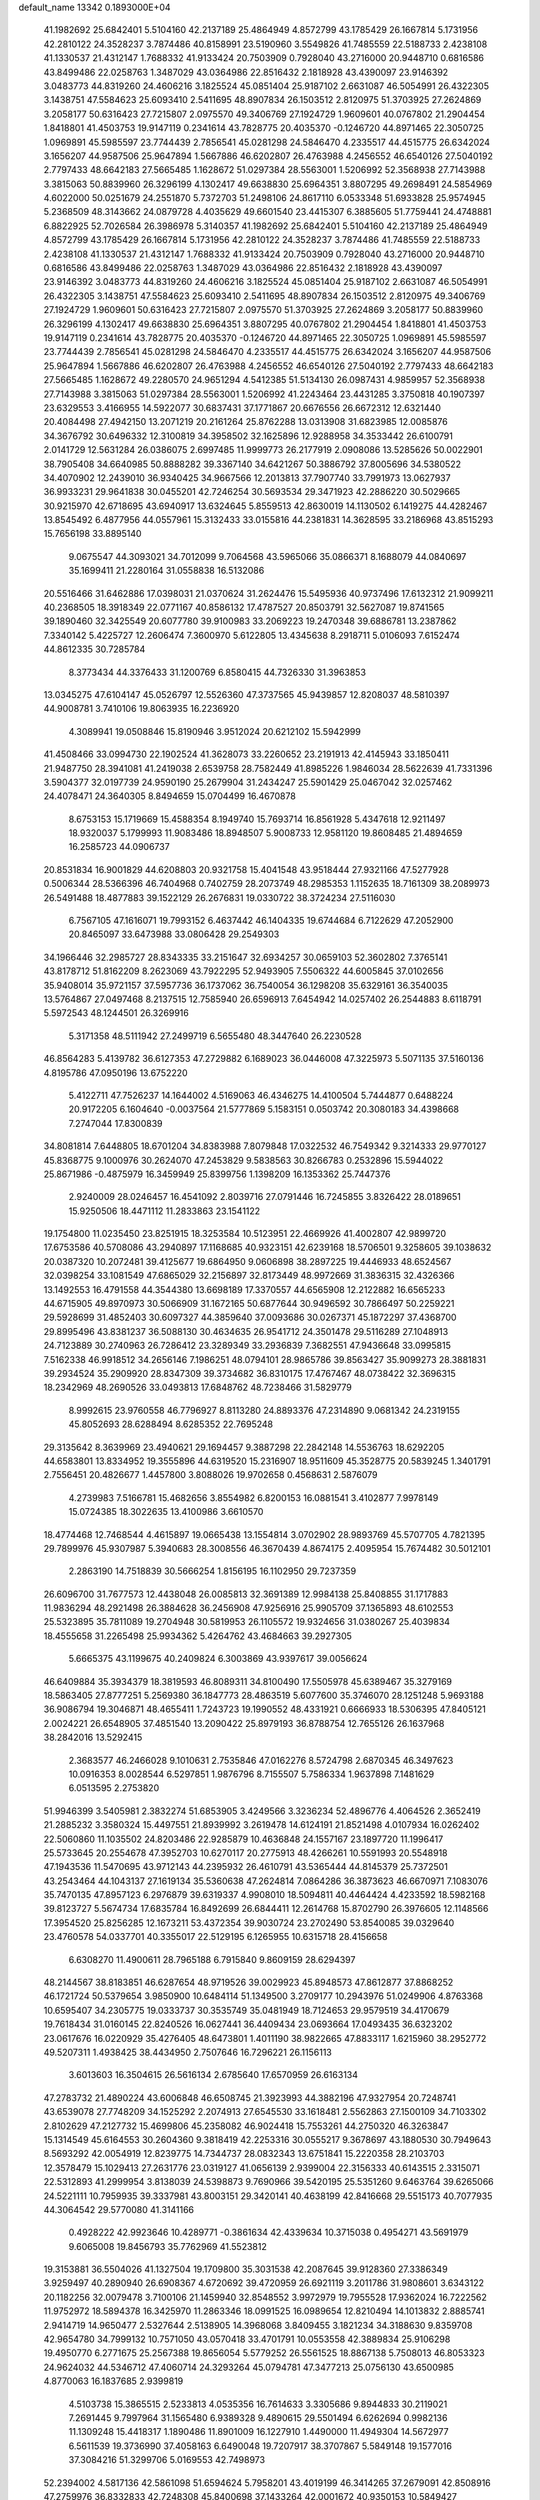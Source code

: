default_name                                                                    
13342  0.1893000E+04
  41.1982692  25.6842401   5.5104160  42.2137189  25.4864949   4.8572799
  43.1785429  26.1667814   5.1731956  42.2810122  24.3528237   3.7874486
  40.8158991  23.5190960   3.5549826  41.7485559  22.5188733   2.4238108
  41.1330537  21.4312147   1.7688332  41.9133424  20.7503909   0.7928040
  43.2716000  20.9448710   0.6816586  43.8499486  22.0258763   1.3487029
  43.0364986  22.8516432   2.1818928  43.4390097  23.9146392   3.0483773
  44.8319260  24.4606216   3.1825524  45.0851404  25.9187102   2.6631087
  46.5054991  26.4322305   3.1438751  47.5584623  25.6093410   2.5411695
  48.8907834  26.1503512   2.8120975  51.3703925  27.2624869   3.2058177
  50.6316423  27.7215807   2.0975570  49.3406769  27.1924729   1.9609601
  40.0767802  21.2904454   1.8418801  41.4503753  19.9147119   0.2341614
  43.7828775  20.4035370  -0.1246720  44.8971465  22.3050725   1.0969891
  45.5985597  23.7744439   2.7856541  45.0281298  24.5846470   4.2335517
  44.4515775  26.6342024   3.1656207  44.9587506  25.9647894   1.5667886
  46.6202807  26.4763988   4.2456552  46.6540126  27.5040192   2.7797433
  48.6642183  27.5665485   1.1628672  51.0297384  28.5563001   1.5206992
  52.3568938  27.7143988   3.3815063  50.8839960  26.3296199   4.1302417
  49.6638830  25.6964351   3.8807295  49.2698491  24.5854969   4.6022000
  50.0251679  24.2551870   5.7372703  51.2498106  24.8617110   6.0533348
  51.6933828  25.9574945   5.2368509  48.3143662  24.0879728   4.4035629
  49.6601540  23.4415307   6.3885605  51.7759441  24.4748881   6.8822925
  52.7026584  26.3986978   5.3140357  41.1982692  25.6842401   5.5104160
  42.2137189  25.4864949   4.8572799  43.1785429  26.1667814   5.1731956
  42.2810122  24.3528237   3.7874486  41.7485559  22.5188733   2.4238108
  41.1330537  21.4312147   1.7688332  41.9133424  20.7503909   0.7928040
  43.2716000  20.9448710   0.6816586  43.8499486  22.0258763   1.3487029
  43.0364986  22.8516432   2.1818928  43.4390097  23.9146392   3.0483773
  44.8319260  24.4606216   3.1825524  45.0851404  25.9187102   2.6631087
  46.5054991  26.4322305   3.1438751  47.5584623  25.6093410   2.5411695
  48.8907834  26.1503512   2.8120975  49.3406769  27.1924729   1.9609601
  50.6316423  27.7215807   2.0975570  51.3703925  27.2624869   3.2058177
  50.8839960  26.3296199   4.1302417  49.6638830  25.6964351   3.8807295
  40.0767802  21.2904454   1.8418801  41.4503753  19.9147119   0.2341614
  43.7828775  20.4035370  -0.1246720  44.8971465  22.3050725   1.0969891
  45.5985597  23.7744439   2.7856541  45.0281298  24.5846470   4.2335517
  44.4515775  26.6342024   3.1656207  44.9587506  25.9647894   1.5667886
  46.6202807  26.4763988   4.2456552  46.6540126  27.5040192   2.7797433
  48.6642183  27.5665485   1.1628672  49.2280570  24.9651294   4.5412385
  51.5134130  26.0987431   4.9859957  52.3568938  27.7143988   3.3815063
  51.0297384  28.5563001   1.5206992  41.2243464  23.4431285   3.3750818
  40.1907397  23.6329553   3.4166955  14.5922077  30.6837431  37.1771867
  20.6676556  26.6672312  12.6321440  20.4084498  27.4942150  13.2071219
  20.2161264  25.8762288  13.0313908  31.6823985  12.0085876  34.3676792
  30.6496332  12.3100819  34.3958502  32.1625896  12.9288958  34.3533442
  26.6100791   2.0141729  12.5631284  26.0386075   2.6997485  11.9999773
  26.2177919   2.0908086  13.5285626  50.0022901  38.7905408  34.6640985
  50.8888282  39.3367140  34.6421267  50.3886792  37.8005696  34.5380522
  34.4070902  12.2439010  36.9340425  34.9667566  12.2013813  37.7907740
  33.7991973  13.0627937  36.9933231  29.9641838  30.0455201  42.7246254
  30.5693534  29.3471923  42.2886220  30.5029665  30.9215970  42.6718695
  43.6940917  13.6324645   5.8559513  42.8630019  14.1130502   6.1419275
  44.4282467  13.8545492   6.4877956  44.0557961  15.3132433  33.0155816
  44.2381831  14.3628595  33.2186968  43.8515293  15.7656198  33.8895140
   9.0675547  44.3093021  34.7012099   9.7064568  43.5965066  35.0866371
   8.1688079  44.0840697  35.1699411  21.2280164  31.0558838  16.5132086
  20.5516466  31.6462886  17.0398031  21.0370624  31.2624476  15.5495936
  40.9737496  17.6132312  21.9099211  40.2368505  18.3918349  22.0771167
  40.8586132  17.4787527  20.8503791  32.5627087  19.8741565  39.1890460
  32.3425549  20.6077780  39.9100983  33.2069223  19.2470348  39.6886781
  13.2387862   7.3340142   5.4225727  12.2606474   7.3600970   5.6122805
  13.4345638   8.2918711   5.0106093   7.6152474  44.8612335  30.7285784
   8.3773434  44.3376433  31.1200769   6.8580415  44.7326330  31.3963853
  13.0345275  47.6104147  45.0526797  12.5526360  47.3737565  45.9439857
  12.8208037  48.5810397  44.9008781   3.7410106  19.8063935  16.2236920
   4.3089941  19.0508846  15.8190946   3.9512024  20.6212102  15.5942999
  41.4508466  33.0994730  22.1902524  41.3628073  33.2260652  23.2191913
  42.4145943  33.1850411  21.9487750  28.3941081  41.2419038   2.6539758
  28.7582449  41.8985226   1.9846034  28.5622639  41.7331396   3.5904377
  32.0197739  24.9590190  25.2679904  31.2434247  25.5901429  25.0467042
  32.0257462  24.4078471  24.3640305   8.8494659  15.0704499  16.4670878
   8.6753153  15.1719669  15.4588354   8.1949740  15.7693714  16.8561928
   5.4347618  12.9211497  18.9320037   5.1799993  11.9083486  18.8948507
   5.9008733  12.9581120  19.8608485  21.4894659  16.2585723  44.0906737
  20.8531834  16.9001829  44.6208803  20.9321758  15.4041548  43.9518444
  27.9321166  47.5277928   0.5006344  28.5366396  46.7404968   0.7402759
  28.2073749  48.2985353   1.1152635  18.7161309  38.2089973  26.5491488
  18.4877883  39.1522129  26.2676831  19.0330722  38.3724234  27.5116030
   6.7567105  47.1616071  19.7993152   6.4637442  46.1404335  19.6744684
   6.7122629  47.2052900  20.8465097  33.6473988  33.0806428  29.2549303
  34.1966446  32.2985727  28.8343335  33.2151647  32.6934257  30.0659103
  52.3602802   7.3765141  43.8178712  51.8162209   8.2623069  43.7922295
  52.9493905   7.5506322  44.6005845  37.0102656  35.9408014  35.9721157
  37.5957736  36.1737062  36.7540054  36.1298208  35.6329161  36.3540035
  13.5764867  27.0497468   8.2137515  12.7585940  26.6596913   7.6454942
  14.0257402  26.2544883   8.6118791   5.5972543  48.1244501  26.3269916
   5.3171358  48.5111942  27.2499719   6.5655480  48.3447640  26.2230528
  46.8564283   5.4139782  36.6127353  47.2729882   6.1689023  36.0446008
  47.3225973   5.5071135  37.5160136   4.8195786  47.0950196  13.6752220
   5.4122711  47.7526237  14.1644002   4.5169063  46.4346275  14.4100504
   5.7444877   0.6488224  20.9172205   6.1604640  -0.0037564  21.5777869
   5.1583151   0.0503742  20.3080183  34.4398668   7.2747044  17.8300839
  34.8081814   7.6448805  18.6701204  34.8383988   7.8079848  17.0322532
  46.7549342   9.3214333  29.9770127  45.8368775   9.1000976  30.2624070
  47.2453829   9.5838563  30.8266783   0.2532896  15.5944022  25.8671986
  -0.4875979  16.3459949  25.8399756   1.1398209  16.1353362  25.7447376
   2.9240009  28.0246457  16.4541092   2.8039716  27.0791446  16.7245855
   3.8326422  28.0189651  15.9250506  18.4471112  11.2833863  23.1541122
  19.1754800  11.0235450  23.8251915  18.3253584  10.5123951  22.4669926
  41.4002807  42.9899720  17.6753586  40.5708086  43.2940897  17.1168685
  40.9323151  42.6239168  18.5706501   9.3258605  39.1038632  20.0387320
  10.2072481  39.4125677  19.6864950   9.0606898  38.2897225  19.4446933
  48.6524567  32.0398254  33.1081549  47.6865029  32.2156897  32.8173449
  48.9972669  31.3836315  32.4326366  13.1492553  16.4791558  44.3544380
  13.6698189  17.3370557  44.6565908  12.2122882  16.6565233  44.6715905
  49.8970973  30.5066909  31.1672165  50.6877644  30.9496592  30.7866497
  50.2259221  29.5928699  31.4852403  30.6097327  44.3859640  37.0093686
  30.0267371  45.1872297  37.4368700  29.8995496  43.8381237  36.5088130
  30.4634635  26.9541712  24.3501478  29.5116289  27.1048913  24.7123889
  30.2740963  26.7286412  23.3289349  33.2936839   7.3682551  47.9436648
  33.0995815   7.5162338  46.9918512  34.2656146   7.1986251  48.0794101
  28.9865786  39.8563427  35.9099273  28.3881831  39.2934524  35.2909920
  28.8347309  39.3734682  36.8310175  17.4767467  48.0738422  32.3696315
  18.2342969  48.2690526  33.0493813  17.6848762  48.7238466  31.5829779
   8.9992615  23.9760558  46.7796927   8.8113280  24.8893376  47.2314890
   9.0681342  24.2319155  45.8052693  28.6288494   8.6285352  22.7695248
  29.3135642   8.3639969  23.4940621  29.1694457   9.3887298  22.2842148
  14.5536763  18.6292205  44.6583801  13.8334952  19.3555896  44.6319520
  15.2316907  18.9511609  45.3528775  20.5839245   1.3401791   2.7556451
  20.4826677   1.4457800   3.8088026  19.9702658   0.4568631   2.5876079
   4.2739983   7.5166781  15.4682656   3.8554982   6.8200153  16.0881541
   3.4102877   7.9978149  15.0724385  18.3022635  13.4100986   3.6610570
  18.4774468  12.7468544   4.4615897  19.0665438  13.1554814   3.0702902
  28.9893769  45.5707705   4.7821395  29.7899976  45.9307987   5.3940683
  28.3008556  46.3670439   4.8674175   2.4095954  15.7674482  30.5012101
   2.2863190  14.7518839  30.5666254   1.8156195  16.1102950  29.7237359
  26.6096700  31.7677573  12.4438048  26.0085813  32.3691389  12.9984138
  25.8408855  31.1717883  11.9836294  48.2921498  26.3884628  36.2456908
  47.9256916  25.9905709  37.1365893  48.6102553  25.5323895  35.7811089
  19.2704948  30.5819953  26.1105572  19.9324656  31.0380267  25.4039834
  18.4555658  31.2265498  25.9934362   5.4264762  43.4684663  39.2927305
   5.6665375  43.1199675  40.2409824   6.3003869  43.9397617  39.0056624
  46.6409884  35.3934379  18.3819593  46.8089311  34.8100490  17.5505978
  45.6389467  35.3279169  18.5863405  27.8777251   5.2569380  36.1847773
  28.4863519   5.6077600  35.3746070  28.1251248   5.9693188  36.9086794
  19.3046871  48.4655411   1.7243723  19.1990552  48.4331921   0.6666933
  18.5306395  47.8405121   2.0024221  26.6548905  37.4851540  13.2090422
  25.8979193  36.8788754  12.7655126  26.1637968  38.2842016  13.5292415
   2.3683577  46.2466028   9.1010631   2.7535846  47.0162276   8.5724798
   2.6870345  46.3497623  10.0916353   8.0028544   6.5297851   1.9876796
   8.7155507   5.7586334   1.9637898   7.1481629   6.0513595   2.2753820
  51.9946399   3.5405981   2.3832274  51.6853905   3.4249566   3.3236234
  52.4896776   4.4064526   2.3652419  21.2885232   3.3580324  15.4497551
  21.8939992   3.2619478  14.6124191  21.8521498   4.0107934  16.0262402
  22.5060860  11.1035502  24.8203486  22.9285879  10.4636848  24.1557167
  23.1897720  11.1996417  25.5733645  20.2554678  47.3952703  10.6270117
  20.2775913  48.4266261  10.5591993  20.5548918  47.1943536  11.5470695
  43.9712143  44.2395932  26.4610791  43.5365444  44.8145379  25.7372501
  43.2543464  44.1043137  27.1619134  35.5360638  47.2624814   7.0864286
  36.3873623  46.6670971   7.1083076  35.7470135  47.8957123   6.2976879
  39.6319337   4.9908010  18.5094811  40.4464424   4.4233592  18.5982168
  39.8123727   5.5674734  17.6835784  16.8492699  26.6844411  12.2614768
  15.8702790  26.3976605  12.1148566  17.3954520  25.8256285  12.1673211
  53.4372354  39.9030724  23.2702490  53.8540085  39.0329640  23.4760578
  54.0337701  40.3355017  22.5129195   6.1265955  10.6315718  28.4156658
   6.6308270  11.4900611  28.7965188   6.7915840   9.8609159  28.6294397
  48.2144567  38.8183851  46.6287654  48.9719526  39.0029923  45.8948573
  47.8612877  37.8868252  46.1721724  50.5379654   3.9850900  10.6484114
  51.1349500   3.2709177  10.2943976  51.0249906   4.8763368  10.6595407
  34.2305775  19.0333737  30.3535749  35.0481949  18.7124653  29.9579519
  34.4170679  19.7618434  31.0160145  22.8240526  16.0627441  36.4409434
  23.0693664  17.0493435  36.6323202  23.0617676  16.0220929  35.4276405
  48.6473801   1.4011190  38.9822665  47.8833117   1.6215960  38.2952772
  49.5207311   1.4938425  38.4434950   2.7507646  16.7296221  26.1156113
   3.6013603  16.3504615  26.5616134   2.6785640  17.6570959  26.6163134
  47.2783732  21.4890224  43.6006848  46.6508745  21.3923993  44.3882196
  47.9327954  20.7248741  43.6539078  27.7748209  34.1525292   2.2074913
  27.6545530  33.1618481   2.5562863  27.1500109  34.7103302   2.8102629
  47.2127732  15.4699806  45.2358082  46.9024418  15.7553261  44.2750320
  46.3263847  15.1314549  45.6164553  30.2604360   9.3818419  42.2253316
  30.0555217   9.3678697  43.1880530  30.7949643   8.5693292  42.0054919
  12.8239775  14.7344737  28.0832343  13.6751841  15.2220358  28.2103703
  12.3578479  15.1029413  27.2631776  23.0319127  41.0656139   2.9399004
  22.3156333  40.6143515   2.3315071  22.5312893  41.2999954   3.8138039
  24.5398873   9.7690966  39.5420195  25.5351260   9.6463764  39.6265066
  24.5221111  10.7959935  39.3337981  43.8003151  29.3420141  40.4638199
  42.8416668  29.5515173  40.7077935  44.3064542  29.5770080  41.3141166
   0.4928222  42.9923646  10.4289771  -0.3861634  42.4339634  10.3715038
   0.4954271  43.5691979   9.6065008  19.8456793  35.7762969  41.5523812
  19.3153881  36.5504026  41.1327504  19.1709800  35.3031538  42.2087645
  39.9128360  27.3386349   3.9259497  40.2890940  26.6908367   4.6720692
  39.4720959  26.6921119   3.2011786  31.9808601   3.6343122  20.1182256
  32.0079478   3.7100106  21.1459940  32.8548552   3.9972979  19.7955528
  17.9362024  16.7222562  11.9752972  18.5894378  16.3425970  11.2863346
  18.0991525  16.0989654  12.8210494  14.1013832   2.8885741   2.9414719
  14.9650477   2.5327644   2.5138905  14.3968068   3.8409455   3.1821234
  34.3188630   9.8359708  42.9654780  34.7999132  10.7571050  43.0570418
  33.4701791  10.0553558  42.3889834  25.9106298  19.4950770   6.2771675
  25.2567388  19.8656054   5.5779252  26.5561525  18.8867138   5.7508013
  46.8053323  24.9624032  44.5346712  47.4060714  24.3293264  45.0794781
  47.3477213  25.0756130  43.6500985   4.8770063  16.1837685   2.9399819
   4.5103738  15.3865515   2.5233813   4.0535356  16.7614633   3.3305686
   9.8944833  30.2119021   7.2691445   9.7997964  31.1565480   6.9389328
   9.4890615  29.5501494   6.6262694   0.9982136  11.1309248  15.4418317
   1.1890486  11.8901009  16.1227910   1.4490000  11.4949304  14.5672977
   6.5611539  19.3736990  37.4058163   6.6490048  19.7207917  38.3707867
   5.5849148  19.1577016  37.3084216  51.3299706   5.0169553  42.7498973
  52.2394002   4.5817136  42.5861098  51.6594624   5.7958201  43.4019199
  46.3414265  37.2679091  42.8508916  47.2759976  36.8332833  42.7248308
  45.8400698  37.1433264  42.0001672  40.9350153  10.5849427  36.1391124
  41.3737792  10.4555852  37.1019281  40.5850119  11.5343404  36.1191731
  34.9388535  42.9320024  17.4263537  34.8503046  43.9290791  17.4736621
  34.0364885  42.5340658  17.6016742  25.3308867  35.0945256  43.5777810
  25.3928286  34.5104498  44.4320326  24.3347943  35.1587286  43.3707761
  17.3077151   6.7205135   3.5461650  17.6957446   5.9210912   4.0182195
  18.0733499   7.4115019   3.4179036   9.8983716  15.1653811  20.3677920
   9.7437632  14.5744219  21.1938391   9.8861430  14.4678441  19.5775072
  15.5264476  13.5919478  17.4815959  15.0062936  14.2972090  18.0119935
  15.7236220  14.0734429  16.5840838   9.4322272  23.0226408  26.7524821
   9.6317725  23.8582846  27.3720868  10.2565268  22.3993771  27.0073900
  36.4520452  30.9182344  42.4110698  37.0098453  30.4262593  43.0843389
  35.7705574  31.4506342  42.9537887  54.1882475   9.7638943  11.1644505
  54.4281151  10.2139366  10.2585485  54.9650795   9.0729166  11.2821014
  16.4912983  21.5953446  21.5904805  16.9903159  21.5889321  20.7064797
  17.0886788  21.9456252  22.2879119  20.4046737  22.9363093  12.5205331
  20.6945842  23.1766346  13.4621092  20.2315707  21.9604901  12.5350922
   6.8554795  20.3354547   4.0457144   7.2226199  21.1016964   3.5370753
   5.8378079  20.2118344   3.7503614  32.7325779  18.4834144   3.5368042
  32.0769567  19.1790272   3.8428590  33.2411005  18.2247083   4.4028376
  33.9277650  36.4198476  40.8739986  34.5477863  37.2076040  40.7885811
  34.3031704  35.8407297  41.6368404  41.7279889  29.0506549  35.1037776
  42.4612904  28.3093373  35.0444783  41.8880201  29.5158884  35.9829275
   7.6004581   3.7253092  29.7084335   8.3411443   4.0935355  30.3742399
   7.4582673   4.5926437  29.1250915  12.4154875  12.1550798  45.4143372
  12.2157190  12.2468515  46.4100929  12.1923284  11.1242753  45.2802554
   0.6590436  38.0438436  13.1282717   1.1787386  37.2928789  12.6503155
   0.4016086  37.7186016  14.0305945  15.9358273   1.7424980  26.8032295
  16.2186856   0.8576339  27.1537597  14.9486545   1.6227579  26.4867502
   4.9491484  40.0711431  46.0877465   5.5293860  39.8431290  45.2536768
   5.5813739  40.5057561  46.7092303  16.8944389   9.8384473  15.9149958
  16.9746718  10.4971114  15.0705408  16.1581353  10.2725878  16.5214645
  42.3138810  34.5762809  26.7089701  42.3469496  35.4606177  26.1989311
  43.1377266  34.1186491  26.2030277   9.1069216  11.7921980   3.9267023
   8.7397267  11.9831982   2.9629828   9.5963085  10.8695465   3.7739900
  39.5444091  28.5913232  36.4645084  39.6880153  27.7980112  37.1154437
  40.2487108  28.4912526  35.7065217  32.4124149  35.7266745  46.7493076
  31.5236400  36.2441542  46.6457032  33.1804931  36.4398202  46.5456684
  41.2067888  43.3522501  38.5157693  42.1918349  43.1265002  38.3734877
  40.8821655  44.0255977  37.8252570  48.7662142  17.1586082  37.3043306
  48.2419657  17.5870429  38.0799806  48.2673998  16.2851824  37.0714147
  12.5030300  33.5277164  39.8120165  11.6374032  33.7080900  40.3179199
  12.2242538  33.2800685  38.8532690  13.7295513  46.3635290   4.7585032
  13.8713565  47.1601709   4.1683424  14.6147855  45.8423290   4.6876632
  30.9596624  15.1799338  44.0451132  30.9488070  15.5686969  43.1009321
  30.1559253  14.5326616  44.0516055   5.2611421  24.4336238  33.4991446
   5.9766270  24.4531373  32.7997950   4.6048224  25.2024979  33.2904871
  31.0531482  31.8678702  38.9999874  30.2560757  31.2427765  38.7196447
  31.6818326  31.9103992  38.1966590  20.8868750  23.0618134   6.6693196
  20.8327496  23.1560848   7.7053233  21.4136301  22.1945142   6.4659275
  23.5217499  25.0615421   4.2277019  23.0533423  25.6171797   5.0305232
  24.4697293  24.9629265   4.6161987   7.4209087  22.2544034  41.0371527
   8.1468251  22.0152651  40.3613248   6.6722148  22.6443898  40.3999584
  32.4150020  14.0510871  10.8137624  32.7712101  13.3482277  11.4510144
  32.8261010  13.6515641   9.9175777   2.6331853  22.0715599  34.9863792
   2.5685498  21.1054744  34.5171730   3.6118980  22.1292728  35.2870038
  20.5136872  48.9762034  43.0912580  21.0822501  48.1154425  42.8782756
  19.6663858  48.8470092  42.5338320   5.4302695  22.0328787  29.3558425
   5.2897995  22.1559328  30.3385489   5.3739807  21.0682024  29.1134929
   2.3891325   5.6492451   7.5733593   2.6901179   5.5713059   8.5986642
   1.3576172   5.7148338   7.6390698   4.5315329  43.2895732  36.6293502
   4.8212958  43.5530158  37.6121135   4.1326846  42.3793400  36.7726598
  11.4513524  34.0808472  10.0929839  11.5107865  33.2148894   9.5223738
  11.2944049  33.6856491  11.0319971   1.9229978  26.5933437  22.3755444
   2.8515882  26.1137391  22.5133432   1.7277306  26.2595315  21.3940342
  12.3885896  30.6877349  33.1220210  11.3361198  30.6022311  33.3836005
  12.7326929  29.7206328  33.1531224  43.6571287  12.2475585  19.0986413
  44.5667941  12.1917875  19.5601988  43.5723718  13.1680457  18.6944524
  34.4855256  16.4321840  44.4075325  35.1001471  16.3567883  45.2018755
  34.0324875  15.4753790  44.3610815   1.6428221  15.5451953  47.7424122
   0.8528769  14.8668664  47.5461362   2.3323778  14.9892913  48.1931497
  46.5656262   1.1057126   3.3925364  46.1766882   0.2483232   3.0342080
  45.8397383   1.8313844   3.0812490  37.5233271  45.7510313  32.3580437
  37.7350549  44.7233080  32.2271910  36.5350960  45.7702655  32.0457584
   5.6137537  42.9055374  44.4672987   6.4529801  42.4793532  44.9456185
   5.3816845  43.7000275  45.1201437  29.4266261  25.7537992  40.2407831
  30.4095398  25.8135543  39.9701691  29.4134147  25.7854692  41.2562691
  12.1819473  22.1227050   6.8911992  11.1332541  22.0324117   6.7010600
  12.2079073  22.6787982   7.7713165  46.4691449  44.4067280  23.2684076
  47.2574786  43.7525139  23.0417977  45.6690862  43.9770262  22.8668318
  24.1458912  17.4610951  28.8382972  24.3902104  18.4326871  28.7473135
  24.2406221  17.1108175  27.8287807  25.7085653  22.4622609  16.9730396
  26.2444564  23.2755478  16.6535502  24.8535475  22.5109245  16.4725812
  29.3079962  47.8629815  28.7318867  29.2027875  48.7584525  29.2135039
  28.4722730  47.3059288  29.0444125  22.5453517  21.8735630  32.9679156
  22.6475578  21.1651198  33.7564073  22.9023879  22.7343885  33.4270493
  24.3997208   3.6763278   1.8302435  24.1953662   4.2556660   2.6217675
  24.0944087   4.2048832   0.9907046   0.9188840   5.1243817  14.9943442
   1.6476256   4.8095276  14.3529404   1.0204792   4.5857792  15.8462820
  17.3732477  44.0732199  18.7400457  17.7195535  44.4739736  19.6293116
  16.3293517  44.0848284  18.8511859  13.3778727  10.7181924  19.4951435
  12.9780616   9.7584534  19.6433504  12.8245219  11.3094689  20.0450173
   8.6888282  21.6493649   9.3926363   8.4566474  22.5747759   9.9026484
   9.5919768  21.3991636   9.8205644  12.9907925  29.3958711   9.5834477
  12.7047125  29.2313432  10.5455536  13.2057172  28.4465592   9.2487363
  40.6277502  30.9892970   8.7522561  40.3191570  31.4518799   7.9278860
  40.1540266  30.0646200   8.8336908  17.2975254  26.7639376  34.8372413
  17.5743755  27.2757447  34.0147880  18.1594624  26.3784368  35.2143106
  37.3975644  41.4966426  17.3992580  38.1370876  41.9948629  16.8750542
  36.5740753  42.0996816  17.3907361  32.0221128  17.7507762   9.3806839
  32.3698586  16.8374587   9.5213129  32.7527600  18.4114089   9.6597181
   5.4252334  20.5422315  23.1475322   4.8312819  19.7447590  22.8863257
   4.7802950  21.3678447  23.0388415  47.7992398  47.6510554  39.0712874
  46.7798892  47.5510220  39.3167283  47.9511489  48.6701552  39.0012793
  15.9415208  40.5133643  31.2783334  16.3752376  40.0921422  32.1052810
  15.1175785  39.8863032  31.1872411   2.7392019  31.3135418  37.9978159
   3.2101327  30.6517871  37.4011933   3.2289338  32.1515280  38.0037209
  20.3232776  26.7465807  17.7273864  20.6870010  27.6189043  18.0889815
  21.0895927  26.4530787  17.1001332   9.5393836  -0.0739876  44.5526256
   9.6822461  -0.3226674  45.5487859   9.3408565   0.9233772  44.5905918
  48.9456933  32.7079986  10.3142876  49.1137265  33.6574699  10.5639526
  48.0587706  32.4877069  10.7448799  43.2518881  11.2023807  22.1121923
  43.7477048  11.1012329  23.0324864  43.5183895  12.1349313  21.8118458
  13.1188442   4.7091975  10.1050492  13.2986981   3.9759340   9.4117330
  12.4841739   4.1855439  10.7750977  43.9012099  47.1634243  44.6083034
  44.8642940  46.9918847  44.3747473  43.8858611  47.6931891  45.4304015
  34.7138600  10.1874063  22.6080068  34.6432639   9.1373482  22.8554644
  35.6954083  10.4027251  22.7285279  11.0872135  31.8805246  43.9872781
  10.7773082  31.7127736  42.9975053  10.7744524  32.8173562  44.2610943
  20.3745527   2.4962512  43.4996153  20.9982131   2.5375248  42.7146806
  20.1736198   1.4874867  43.5592485  24.2468468  38.0821274  46.2405233
  24.6365489  38.5652966  45.4128354  24.9798912  37.3801953  46.5027331
  36.4201758  18.6698794  28.4120674  35.8153514  19.3052347  27.8926821
  37.3810794  19.0119359  28.3107489  36.5589867   6.5322842  27.7474510
  37.2261316   6.4785444  28.4903582  36.9426507   6.0144491  26.9502153
  24.4063509  17.6666930  33.9523171  23.9275887  16.7504658  33.7384270
  25.0998321  17.4045276  34.6635783   2.3481754  17.3110762  32.6094568
   2.3558953  16.7528256  31.6951244   1.5841671  16.8173143  33.0193903
  39.3611013  -0.3320655  20.8114539  39.8671649  -0.2387715  21.6937001
  39.0788280   0.5915365  20.4798261  30.5872192  31.3263984   5.4014084
  30.6147127  31.7913229   6.3190274  29.6297372  31.4168738   5.0698868
  13.7584249   8.2420259  15.2168172  13.1584848   7.9405688  16.0332513
  14.4508121   8.8442830  15.5818365  47.8946018  39.6490513   3.4897090
  48.6483276  38.9152589   3.4053050  47.9081330  40.0545803   2.4927484
   6.3752205  26.2212509  36.3610506   7.0137841  25.7609712  35.7058564
   6.8942256  26.2507183  37.2364441  30.6987163  36.6486777  29.4568009
  31.1166726  36.0414410  28.7881607  30.2493802  37.3946225  28.9222969
  11.0839004  40.3590600  46.4332272  11.5885851  39.9544899  45.6419750
  10.4744289  41.1217278  45.9819917  43.0925673  28.3929687   6.3142456
  44.0240701  28.7348073   6.1132344  43.1112245  27.5399111   5.7303007
  53.3121675   6.9790373  23.7162575  53.9874353   7.7249755  23.9887402
  52.4197583   7.4301067  23.9529053  32.0614809   6.8519478  32.7710160
  31.5449626   7.4836289  33.3837793  31.3355586   6.2622643  32.3418319
   6.0310587  35.3514459  13.7470581   6.5340768  34.7943686  14.4953561
   6.8093904  35.5659093  13.0844713  16.1260081  16.8759719  37.4031311
  16.6578896  16.7529910  38.2108002  16.0873687  15.9260607  36.9978495
  17.8480004  47.3168834  14.5527449  16.9340775  47.0129649  14.8558630
  18.5465321  46.9919453  15.2149086  34.3292121  28.2063844  12.0839888
  34.9618495  27.9411659  11.3285119  34.7284432  29.1085446  12.4047771
   3.7619472   7.2906705   6.2445672   3.1945040   7.0783596   5.4386646
   3.3218326   6.6743052   6.9839486  37.1290404  43.2850966  40.4284304
  36.4960508  43.9382414  40.8672372  38.0722605  43.5275601  40.7079393
  42.7697670  30.7668248  12.7321592  42.1484844  31.5717967  12.6080516
  42.5668230  30.4219231  13.6256800  45.3174299  25.9257774   6.7039313
  44.5961908  25.7591426   6.0182076  44.9211628  25.6847848   7.6138264
  15.1590377  43.1457419  26.7386294  14.1844722  42.8207570  26.8307002
  15.2660809  43.7251835  27.6549629  48.4255703   6.9144982  34.9508889
  49.4296311   6.8419876  35.1303815  48.2791437   6.3289749  34.1151257
  52.7513509  30.8847084  21.0951676  52.0089829  30.4547782  21.6034341
  52.8755215  30.3028628  20.2431484  23.5974552   9.2557672  33.4613533
  23.9864691   9.3373229  34.4075246  22.5983779   9.1793648  33.6191093
  47.6307410  12.1934146  -0.0997975  46.6565090  12.1082739   0.3161879
  48.1763834  11.7554813   0.5988480  54.0903393  17.3241151   9.6346440
  53.7101903  18.0632106   9.0180269  53.3579733  16.6087245   9.5477295
  19.8256788  15.7680118  10.2467195  20.4537779  15.8005389   9.4868677
  20.4663158  15.8718574  11.1048288  49.5936859  -0.2587146  10.2525836
  50.5287468   0.1338609  10.1114840  49.2243913   0.3491898  11.0121986
  46.2386273   1.7805111  11.1265205  46.5795809   2.7796678  11.0192948
  45.9951914   1.7542535  12.1685544  43.0092633   7.5697321  16.0295015
  43.2072711   8.2681454  16.7304827  42.2846656   7.9683142  15.4304604
  24.1660359  44.3865673   0.4349105  23.6745792  43.5145395   0.7186051
  23.4698443  45.0926019   0.6181267   7.4571204   0.3434844  10.2321024
   7.6704017  -0.3969566  10.8886299   6.4058925   0.3700496  10.1814244
  16.0255520  37.4912071  18.0773460  15.5661773  37.8329882  17.2567407
  16.8005999  38.0842943  18.2654672   3.9537703   6.9717535  27.1741024
   3.2972644   6.2620870  26.9101358   4.2913642   7.4625488  26.3985459
  39.3330170  45.5036222   9.6899339  40.1300653  44.8524275   9.6814073
  39.5080837  45.9953294  10.5757751  17.0626596   5.0699740   1.0830929
  17.0301761   5.5316052   1.9845329  17.7824171   4.3726763   1.1467265
  31.0574845  26.9232525  36.2296997  30.1566982  27.3327106  35.8519166
  30.6945996  25.9918684  36.5725120  44.3933366  31.8529218  44.3622075
  44.3737853  32.0546427  45.3593399  44.5343423  32.7218110  43.9178967
   8.5809180  36.8756041  18.4572624   8.7564379  36.0023802  18.9069342
   7.6643455  36.6770509  17.9660164   5.8957954  27.2275889  26.6505124
   4.9955004  27.7508971  26.8308576   5.5479224  26.4895291  26.0441045
  47.2367682  46.0659009  46.8607262  47.8072551  45.5249809  47.5191191
  46.9297516  46.8704514  47.3804501  48.7938891  47.2760275   4.7095009
  49.5763008  46.7444435   4.2696458  48.7980577  48.1155068   4.2242986
  34.2618401  33.3158024  46.9816484  33.4391073  33.8696134  47.0093855
  33.9294696  32.4146132  46.7487699  52.7303906  11.3949404  41.2605047
  53.2645432  10.7719405  41.8066638  53.0367059  12.3469110  41.5716861
  10.5573694   0.4897870  41.2163567  10.8656655   1.4171103  41.5167051
  10.0071889   0.0765786  42.0030518  30.5365855   4.9538554  43.4395519
  30.0378840   4.5639664  42.7166836  29.8810501   5.7049547  43.8350564
  26.1876358   8.7591994  23.6903019  27.0874794   8.6626418  23.2497583
  26.3677149   8.7262783  24.7221555   8.4636472  14.1875097   9.4763075
   8.5097677  13.5328741   8.6557398   8.1211137  13.4859748  10.2080925
  24.4649959  21.0318655   4.3879283  25.0262103  21.6437516   4.9569657
  23.5981190  20.9633557   4.9374009  22.9920279  26.0766528  25.0767392
  22.9154873  25.0494549  25.0513024  21.9930649  26.3746461  25.0798858
   7.6830463  12.8548389  29.2782425   8.5164610  12.7337255  28.7919566
   7.9185269  12.8866007  30.2568706  43.6351589  36.1368074  19.2093440
  43.4269188  37.0286192  19.7362036  42.6825859  35.7520845  19.0660443
  16.0431265  11.8109563   8.8623315  16.0647548  10.8395482   8.5021366
  16.2855115  12.3995351   8.0475833  43.9936992  37.2804366  31.8384663
  44.0185754  36.3132175  32.2364179  43.4993236  37.1154164  30.9307636
  13.3112153  44.3391027  39.8227154  13.5756172  45.3124042  39.5788747
  13.8475892  43.7662440  39.1746916  38.6355234  34.6817581  32.6515665
  38.6604385  34.3643256  33.6492645  37.8798453  35.3964660  32.6330712
  15.5056789  20.0732748   7.7468771  15.1178709  19.3038805   8.3656995
  15.8218028  20.8102507   8.4086644  13.8986009  21.2677864  29.2574359
  14.7774395  20.6820793  29.0885669  13.9432231  21.3561711  30.3109545
  13.3079150   3.5558959  39.6542341  13.8396130   4.3006696  40.0814461
  13.5801108   3.5947433  38.6468821  53.8551892  25.0960069  34.4248087
  54.8806952  24.9198058  34.7325193  54.0606640  25.6101794  33.5298934
   3.9911525  15.7572412  15.0215218   4.4354994  16.6181664  15.3310650
   4.4393067  15.6081956  14.1273326  13.3645151   0.7811981  26.3997859
  12.8676042   1.5272064  26.9334133  12.6764498   0.0549636  26.2023681
  24.2021247  17.3025304  21.4548404  24.2471014  17.9972687  20.6681976
  23.3351457  16.7432630  21.2310451  11.3146942  38.9971970   8.8381129
  11.9516447  39.7373444   8.6006694  10.6084857  38.9938966   8.0649005
   5.7917809  44.2783470  29.0629750   5.2581361  45.1864443  29.0782097
   6.7257842  44.5596506  29.3608507   6.2614143  34.7627196  40.0550958
   5.3211571  34.3821137  39.8975113   6.4689338  34.3901462  41.0464873
  24.8269133  18.2394818  45.7414022  25.4937159  18.9972147  45.5376465
  23.9237438  18.6787553  45.5875770  25.8564655  46.9242730  41.7918562
  26.2414603  47.3160016  40.9576461  25.1765040  47.6396987  42.1667519
   8.7785564  27.2418533  15.0585635   8.2962400  27.8906677  15.6908046
   9.0825527  26.4911545  15.6277759  45.9241143  -0.1728437  32.5495221
  45.7150459   0.8594270  32.8912022  46.1691090  -0.5536578  33.4733855
  14.4377169  42.1686168  13.0942075  14.5857183  42.9790374  12.4823101
  13.6185949  41.7252184  12.5686402  54.4980011  42.1793102  17.4809855
  55.1342862  41.5397405  17.0300702  53.6888778  41.6828798  17.7006334
  49.2980726  17.5763770  45.3310507  49.9890688  17.1017351  44.7722131
  48.5464743  16.8835489  45.4123703   7.1702023  20.1300829  20.0015660
   6.1816572  19.8701652  19.9365086   7.4773737  19.7491721  20.8846975
  44.9499350  12.1804252  30.5093322  44.5796113  11.4047389  30.0317392
  44.7136846  12.0081709  31.4960151  14.1431507  14.1834436  45.1178636
  13.3732747  13.5214320  45.0910319  13.6810443  15.0575328  44.8883177
   2.3043092   1.2247114  38.0371559   2.4995865   2.0150486  38.6826774
   3.0539462   0.5547022  38.2575188  36.6786026   0.1746707  25.4810167
  36.9013542   1.0426757  24.9084214  35.8412675   0.4987731  26.0164227
  25.8079792   3.6618073  33.2030864  26.1780352   4.0244327  32.3281637
  26.3800801   2.7843961  33.4616641   2.3076556  38.5399536  31.0234512
   3.2557208  38.2715594  30.9279690   2.1397951  38.7835398  31.9925997
  36.3560504   3.8485629   4.4375532  36.7034148   2.8563916   4.4060164
  35.3552379   3.8101338   4.4210443  22.3503842  25.4731906   8.5097021
  22.3016481  25.6978250   7.4773600  23.1139139  24.7782956   8.5736251
  47.0859695  35.9246646   3.1530842  46.9254475  35.5085284   4.0801531
  47.8993639  36.5547728   3.2635513  45.5676339  19.5239265  17.5820811
  45.0412266  18.9319053  16.9248942  45.1321381  19.3489084  18.4912395
  46.6573298  21.2466463   3.5061728  46.4323665  20.2818215   3.6261481
  46.2966667  21.7504092   4.3058865   4.4831659  48.6718387  32.7594067
   4.6998183  49.3059415  32.0015741   4.7151991  47.7544568  32.4038344
  32.0336378   1.5882812  46.3670272  31.3377117   1.0194617  46.9116388
  32.7234379   0.8820785  46.1284251  51.7484892  11.2411446  33.1594782
  51.1170861  10.5589605  33.7007930  52.6042443  11.2669858  33.7416772
  19.0651005  20.1114469  23.6521933  18.2065523  20.1425310  24.1680540
  18.9737333  19.2998294  23.0204032  18.1070991  42.6737637  14.7224552
  18.2057803  42.2283361  15.6920467  17.6565318  41.8911141  14.2215672
   4.3400190  45.8944936  31.5745235   3.3880166  45.5698966  31.6542364
   4.3448885  46.2658919  30.6272367   9.4128184  10.7131072  27.9125211
   9.5900123  11.4631676  27.1855195  10.1497984  10.9206110  28.5762274
  41.8960556  46.3944082  34.6459052  42.5709215  47.1669271  34.6842854
  41.0595270  46.7083722  35.1219236  42.3482593   5.4478533  20.3004921
  41.9622376   4.6021808  19.9539598  43.1871284   5.6341009  19.6511604
  33.8955225  36.8951673  17.3222551  34.4437500  36.3737480  18.0429479
  33.8141266  36.1575204  16.5675518  41.8219246  40.8481038  21.6516017
  42.7109679  40.5916938  22.0788073  41.1419814  40.1433639  21.8865755
  44.7925047  24.7224548  32.4674997  45.6722973  24.9954500  32.0840111
  44.1444799  25.5039248  32.3477095  21.9873407  48.4283593  13.7567268
  22.1202067  49.1920970  13.1481167  21.9757296  48.8188753  14.7138193
   8.0842286  14.5630253  47.9747958   8.1201184  14.6732128  46.9533070
   7.9584992  15.5468617  48.3308228  26.2484439  36.8016065  24.5071553
  27.0116882  36.6334951  23.8295800  26.6973830  36.6907455  25.4163537
  11.7362270  31.1079959  16.4480934  11.4153517  31.1588695  17.4841026
  12.7234003  31.4140199  16.5857807   3.1125537  31.8192970  18.7677309
   3.3716299  30.9059871  19.2576666   2.1832431  31.6706984  18.3927269
  24.0632197  35.6044881  23.5897028  24.8760528  36.2191018  23.8964985
  23.4710206  36.3433696  23.1009077  24.0781482   7.9071441   9.3402754
  24.6623610   8.1702843  10.0886924  23.2033998   7.5758336   9.7448917
  50.8496124  36.7220767  44.5396227  51.8687020  36.7868890  44.8176476
  50.5670837  37.6514703  44.5457241  36.6805732  39.6034772  35.8634500
  36.6607844  39.7089438  36.9105419  37.6201030  39.2593271  35.6920561
  30.6496486   3.6132020  33.2432072  29.9744889   4.3465377  33.5677772
  31.4788863   3.6697893  33.8046730  27.5484472   8.6128800  32.2024789
  27.9252704   9.1530808  33.0128164  26.7010508   8.2064141  32.6432463
  10.6991433  43.6944901  40.4900036  11.6848466  43.9133330  40.3787588
  10.2440912  44.6395075  40.4871364  14.6789937  14.6208196  35.7048360
  13.8293122  13.9692123  35.6950984  15.2350243  14.0971660  36.4612374
  11.8729352  28.6653206  12.0350974  12.1599236  29.2433591  12.8433733
  10.8669499  28.9121413  11.9410917  46.7246707   9.8903575  12.7101760
  46.3309007  10.7553582  13.1296180  46.6730923  10.1312190  11.7160368
  48.8414477  39.6963898  10.4519126  49.1600220  38.7522528  10.3787760
  47.8507603  39.6853803  10.5116878  33.1642248  42.8201328  34.4600956
  32.5982193  42.0894005  34.8767072  33.4281353  43.4901890  35.1437219
  36.8505410  48.1646792  19.6466474  36.8277470  48.8140017  18.8387563
  37.6422087  48.3821339  20.2227478  52.8748735  39.2598262  39.1928324
  51.9207784  39.2060265  39.6738538  53.4662054  39.4585712  39.9941446
  10.9935038  33.2127820  37.4489802  10.1336829  33.5928734  37.8337253
  11.2898526  33.8646632  36.6914430  36.7341629  42.3225672  34.5716400
  36.2959750  42.9188507  35.3095237  36.8336018  41.4210391  35.0020167
  43.3407288   5.9290636  31.7802594  44.1005276   6.5624705  32.0365406
  43.8419816   5.0940517  31.4758113  22.4451176  34.8382008  44.0852263
  21.7125458  34.1290562  44.2478047  22.5302179  34.8666545  43.0660897
  20.5939253  27.3182072  39.6772249  20.8446151  28.1998014  40.0933319
  21.3414502  27.0205134  38.9978075  22.5126745   8.0260227  15.5238179
  22.0508592   7.9913558  14.5815916  21.6878472   7.6887572  16.0775839
  38.0647904  30.9195274  28.8033760  38.0924663  29.8787979  28.9391579
  38.0790547  31.2208376  29.8032830  18.1107721  20.6795481  34.0497056
  17.8445114  19.8822440  34.6036483  18.1999936  20.2625606  33.0986165
  43.5423401   8.0188977  12.6893351  44.3018197   7.6421135  13.2977805
  43.1975019   8.8456814  13.1655137   4.5712416   9.7399975  46.6857974
   4.6963467  10.7012334  46.3256723   3.6078249   9.4479198  46.4192019
  15.6677996  27.3014412  41.6233407  15.9184743  27.7646211  42.5285614
  16.4494394  27.4105140  41.0125845   6.3648974  27.4504449   1.7004131
   7.0057942  27.0441183   0.9830200   5.7712269  28.0546793   1.1350799
  24.9849339  46.3854504  22.3853105  25.4651714  45.7072963  21.7819494
  24.8573012  45.7879279  23.2572072  12.3309141  29.7260001  41.2650051
  11.4275270  30.1632519  41.0604960  13.0105630  30.2741208  40.8282521
  52.0583652   9.0792215  37.2157342  52.9986718   8.8720529  37.5751261
  52.1905926   8.9613506  36.1691322  39.6788969  47.0063513  36.2456558
  39.2714361  47.7309709  35.6766150  39.4273446  47.3126325  37.2336025
  41.9819736  34.4014547  37.5673449  41.5522238  35.1044062  38.2228005
  41.3385315  33.5993850  37.7581006  18.0285917  16.5440693  26.4549530
  17.4890378  16.5029014  25.6034381  18.8722810  17.0477673  26.2321527
  52.2857340  32.6953571  17.9946102  52.0528664  33.5778026  18.5185432
  51.4203761  32.1108261  18.1950489  26.4332787  13.4550614  15.1560511
  26.9929297  13.5797342  14.2777619  25.4938842  13.7133493  14.8298088
  31.8425829  21.8298221  41.0253375  30.9766571  21.4877522  41.3855249
  32.5538608  21.8507206  41.6785756  43.9383499  48.3244560  35.1240105
  44.8425972  47.8809266  35.0970801  43.8029617  48.7574527  36.0278361
  35.8463509  20.9916204  36.4890835  36.8513286  21.0048346  36.5019411
  35.6189037  20.3636463  35.6996667  54.4001416  43.4228147   4.3405267
  54.1510383  44.4650161   4.4317473  54.1634579  43.0083792   5.2276681
  13.7122610  41.8381647  38.6945182  12.6986072  41.7309161  38.4906161
  14.0561952  40.8769534  38.4245371  46.7776527  33.5383257  24.4213382
  46.4357282  33.1092747  23.4822879  47.4460806  32.8157399  24.7409557
  35.4801706  32.5613730  22.8564354  35.2331480  32.4335180  23.8540259
  34.7418288  32.0532544  22.3400827   7.5535715  12.4359020  11.2451872
   8.5365239  12.0425964  11.0446456   7.6149027  12.8085509  12.2243648
  30.8566441  29.0879907  27.4114656  30.9362276  29.9530208  28.0421195
  29.8251787  29.0682672  27.2679144  18.2625529   0.6985251  30.2820282
  17.9152226   1.5750291  30.5700110  19.2437956   0.6720832  30.5628411
  19.4516489  13.6869465  32.9634524  20.0065488  12.9898788  33.4709583
  20.1949209  14.4139996  32.6819792   3.7381941  37.8010516  37.4896514
   3.0941043  37.2242520  38.1060960   4.7021278  37.4231965  37.7577380
  20.5169383  32.1452146  24.4886400  19.9012655  32.7035063  23.8038610
  21.2935989  32.8241394  24.7066935  19.9619141  20.2008477  13.7473497
  19.0924545  19.9554530  13.3803680  19.7677672  20.3437866  14.7431102
  29.6050587  20.4201271  41.9974383  29.4925546  20.0780086  41.0458625
  30.0407545  19.5847498  42.4412425  45.7459666  18.9362473   3.8211096
  44.8548800  19.3017738   4.0430498  45.5620275  18.2209186   3.1174967
  12.0899782  22.5429343  37.0302747  11.7622099  22.6483359  37.9706930
  13.0933817  22.3315874  37.0550604  10.9930103   4.9593669  14.1012045
  11.4452662   4.8823445  14.9920472  10.8109123   5.9303298  13.9494952
  54.2315281   0.2034716   4.9253412  54.3242772  -0.4394570   5.7294941
  53.2061215   0.3189384   4.8811483   2.0594883  20.9195442  45.1564875
   1.4166588  20.8866187  44.3645753   1.5545481  20.5008235  45.9160308
  13.6138104  33.4446773  17.2389994  14.2848799  33.4223885  17.9941388
  13.0237586  34.2206766  17.3714659  17.4179175   4.5854689  40.6993891
  17.3709913   3.5548579  40.6011268  17.9293184   4.8712512  39.9036677
  40.3664578  17.9240582   1.7933183  40.4708861  18.8391715   2.1696298
  40.1486068  17.3242533   2.6143512  12.6721576  14.9922499  13.5571837
  11.8495679  14.5235241  14.0262961  13.4776439  14.4235587  13.8488649
  49.7259932   4.8897335  16.1716292  50.1771614   5.7985038  15.9026785
  49.0765288   4.6989438  15.3953496  15.6371276  11.9721090  23.4896276
  15.8463683  12.9150507  23.3449464  16.4191102  11.3924491  23.3293559
  10.1948776  27.7311184  44.9705459  10.0246139  27.4064862  44.0709476
   9.7185869  28.6246964  45.0706442  50.6440909  46.0686049   0.8021724
  51.1085788  45.7485284  -0.0668348  49.7304939  45.5620038   0.7923345
  32.9435230   6.3422941   4.5242619  32.3265053   6.4296238   3.6829987
  33.1987813   5.2718830   4.3910588  31.8387130  20.8890445  24.3092444
  31.6476712  20.0562821  23.7370145  32.3093707  20.5729781  25.1565509
  24.3367287  44.3689718  11.7092954  24.9245864  44.9699279  12.2606998
  23.5904529  44.9690065  11.3925853  32.4978065   5.8955230  45.2847458
  31.8882706   5.3245736  44.7076858  32.5663437   6.8002745  44.9331991
  48.1503716  41.0966150   8.0954795  48.3450570  40.3578695   7.3601193
  48.5676883  40.7215511   8.9129650  36.3330109  27.0134290  14.6127181
  36.9310982  26.7273569  15.3740638  36.1550683  28.0255171  14.8694567
  36.0468221  29.0685048  21.1066926  35.2912052  28.7348070  21.7628807
  36.8098601  29.3958423  21.7958032   3.0809717  30.5889428   2.5576129
   2.5354815  29.7569051   2.6707388   2.3689918  31.3673224   2.6043943
  23.6628261   2.1118524   4.5317479  23.3786115   1.1842537   4.4350585
  24.5159500   2.0373997   5.1188581  18.0390957  33.2725239  39.1535867
  17.8364651  32.4362682  39.7021909  19.0917972  33.3697824  39.2191123
  15.1817744  31.3658999  25.4928223  14.5195645  32.1686060  25.6033288
  16.0570723  31.7758622  25.8421062  17.4180311  46.9234365   2.6571824
  17.8693816  46.0261406   2.7590921  16.7454302  46.7412461   1.8795322
  47.7656540  14.8796043  25.6514562  48.1106738  14.7588779  24.7140486
  47.8665348  13.9698454  26.1362431  27.9663145  24.1850638  38.6494544
  27.3703689  23.5946383  39.2546562  28.3322759  24.9875745  39.2211487
  15.0573679   5.1987156  16.0905801  15.5374541   5.7716179  16.7816793
  14.0932634   5.6077247  15.9675726  41.2962438  36.8928169  46.9208060
  41.8262219  36.9732978  46.0259343  40.7209688  36.0405819  46.8083819
  45.7423556  32.4288439  33.0208963  45.6548433  31.5596426  33.4786158
  44.9475099  32.4933326  32.3363421  25.7969608  16.4529386  30.5603851
  25.0424153  16.8555584  29.9432968  25.9826277  17.2651808  31.1869691
  38.7283777  22.2253562   9.7731297  39.2037469  23.0464598  10.1500497
  39.0729347  22.2009406   8.7979134  20.3363052  24.3261920  29.5125675
  19.6762909  23.6459743  29.7425446  19.9445752  24.8016840  28.6571884
  33.0288912   2.2618397  24.6702111  33.7885754   2.1033073  24.0370956
  33.1988612   1.6010677  25.4644395  49.2972361   0.3486690   3.2552682
  49.1581326   0.0510020   2.3093660  48.3557873   0.6361035   3.5855114
  51.8523989   6.0603415  10.0510712  51.9773415   7.0491420  10.3212272
  52.7285097   5.7266262   9.9357413  39.9102195  40.7229907   8.7356432
  39.9596243  40.0030184   7.9891883  39.3802361  40.2070361   9.4764749
  51.1099999   3.4664497   4.9512271  50.9429528   3.5161459   5.9656126
  50.1103125   3.7033940   4.5678078  40.7723103  34.8390609  35.2215247
  39.8573630  34.4023417  35.4187011  41.2425964  34.9912564  36.1264992
  54.6910074  20.5782196   6.4445032  54.0279729  20.1327331   7.0899131
  54.7008819  21.5655677   6.6430227  40.4503926  23.1442079  24.4628480
  40.4723278  22.6271836  23.5692312  40.5863697  24.1233947  24.1634159
  17.0183759  14.2313519  40.6067371  16.0248589  14.0077494  40.6049255
  17.1448128  15.1223446  40.0872042  27.7582105  48.3556024  26.6652748
  28.4761909  48.1014136  27.3980581  28.2613565  48.5528760  25.8238251
  53.4089996  47.0823031  10.1671021  52.9373856  47.8433469  10.6405454
  53.9806617  47.5791820   9.5057752  41.1061518  42.7671994  23.5821940
  41.6134816  43.6472392  23.5101276  41.3053512  42.2425657  22.7287336
  13.5206549  11.3299816  33.1133995  12.5400735  11.1051686  33.0283982
  13.7853506  11.8575655  32.2657324  16.9313251  29.1898181  28.4723931
  17.7584863  28.6763127  28.2736972  17.2156663  30.2206557  28.4212521
  31.3129237  25.3103591  31.8464884  31.0729574  24.4110497  32.2684129
  30.3903642  25.7202226  31.6338344  33.2263907  28.1711260  34.6103513
  33.8887122  27.5501285  34.2085186  32.5802874  27.6646685  35.1714229
  53.5898267   5.6658420   2.6075183  54.4694114   5.6142965   2.0870969
  53.5315692   6.6888894   2.7375667  48.3673880  45.0277021  38.5069605
  47.9599034  44.7242238  37.5631599  48.1141635  46.0358172  38.5199513
  39.9514567  47.8958530  23.5458988  39.4422255  47.3248909  22.8912849
  40.1376218  47.3931756  24.3772383  33.1646313  43.0233705   0.5284070
  32.2445866  42.8018328   0.0597981  33.8236340  42.9602933  -0.2425201
  52.6396817  18.7112513  11.8299109  52.6811445  18.1510544  11.0259282
  52.1569627  19.5568865  11.4937827  33.1841892  45.0487176  36.0626949
  33.1962674  45.9922582  36.5173460  32.2171720  44.6674193  36.2453399
  32.2970555  22.8014706  20.0642601  31.3639017  23.1623372  20.3296044
  32.5416412  22.1470808  20.8241353  32.0168999  29.6863641  11.8522029
  31.4420788  29.5674958  12.6590543  32.9175925  29.2322040  12.1050821
  12.0496907   3.0961301  41.9326870  11.4123869   3.9052951  42.0818563
  12.5184468   3.2702789  41.0502334  33.1359267  43.3990988   7.7402655
  33.2997411  42.6083871   8.3094635  33.6031622  44.2432156   8.1240448
  42.1703915  21.1926790  36.3376395  42.1089668  20.2740338  35.8731115
  42.5114725  21.8194433  35.6690470  17.6367721  16.0679756  33.2097129
  18.1739185  15.2354637  33.0120428  18.2436456  16.5237021  33.9453406
  40.8369540  44.0737379  31.6879556  39.8716588  43.9405772  31.7906325
  40.9599734  45.0868408  31.8061409   5.4569945  39.1167881   6.5539139
   5.5982388  39.1527937   5.5324370   5.8507420  39.9587120   6.9014947
  25.0968421   2.2964756  14.8138426  24.3535220   2.7918479  14.3509486
  25.1020484   2.6004501  15.7852409  47.8520000  46.4694688  15.1367934
  47.4378344  46.2293353  14.2043212  46.9797948  46.6026646  15.7224703
  54.0936118   5.8485735  38.1217705  53.3399267   5.6886909  37.4057201
  53.8900641   5.0620088  38.7534462  25.2648899   1.6442006  43.9194937
  25.5834367   2.0581017  43.0491522  25.9957296   1.9309759  44.6228543
  32.1555624  35.3635941  13.2897587  31.9923932  34.4805228  12.8055917
  31.3358381  35.4740982  13.9066820  22.4873505   9.1024704  20.2259387
  23.1759450   9.7715775  20.5110706  22.5563668   8.2908954  20.9323831
  12.9687718  47.1633302  39.7016286  11.9943877  46.9924636  39.9276588
  13.3327981  47.6068116  40.5619526  13.4811007   2.5379858   8.6671760
  13.9581321   2.5942616   7.7134287  13.8061324   1.5731868   8.9659573
  24.2293924  17.5134868   8.1158438  25.2611254  17.3237273   7.9568375
  23.8798095  17.6732492   7.1548305  13.0406574  18.7811892   0.9790892
  12.2621604  18.7943682   0.3602015  13.0338696  19.6896012   1.4840801
  15.5653814  19.3515632  20.3324501  15.6028842  20.1311020  20.9829425
  15.6785964  18.5100419  20.9466710  45.9136851  45.9424092  27.0934953
  45.0690799  45.3385640  26.9071964  46.6031845  45.5760099  26.4395799
  54.0656247   6.7359362  21.1373451  54.1103419   7.5471023  20.5125777
  53.7532967   7.0957335  22.0484671  10.1047364  26.4072682  37.0828930
  10.2429388  25.7794205  37.9390795  10.9683681  26.9358459  37.0140261
  16.5360511  19.9527071  28.9149339  16.5502294  20.3974425  28.0089251
  16.3201611  18.9518500  28.7549275  27.5303017  23.3472751  22.5587342
  27.1700090  23.9061139  23.3604534  27.6390158  22.4013018  23.0135174
  38.5811099   2.2856890  20.4739566  38.3926448   2.1759647  19.4870265
  38.3121993   3.2328133  20.7048700  31.3973804   7.0074265  41.6241639
  31.3514986   6.4757811  42.5297775  31.9643304   6.4674119  41.0435055
  34.1577152  40.9151180  46.3885475  33.2421429  40.4949322  46.2278598
  34.8589551  40.1992229  46.3617617  10.1322416  39.5875119  24.2394934
  10.1569847  39.1059315  25.1325941   9.4736137  38.9707856  23.7214704
  38.3364180  10.1171204  37.8714431  38.9269813   9.7571690  38.6743170
  37.4019305   9.9553243  38.2457493  28.3996853   5.3079148  24.9515053
  27.4229097   5.3843576  25.2082637  28.7162850   6.2664069  24.8681860
  10.5349883   7.1930571   6.0107549   9.6426277   7.1636535   5.4838263
  10.2349286   7.4875167   6.9695965  20.7352962   4.0152045  30.9571905
  20.1955600   4.6685559  30.3881941  20.9583403   3.3318186  30.2281824
  47.2799153  10.7094923  23.7659272  47.4984611   9.7088455  23.7296486
  46.3025722  10.7922294  23.9893008  42.2247014   7.6501924  35.5751678
  42.2397743   6.7083841  35.1469159  41.2805349   7.8263995  35.9196909
  20.2250275  18.4366487  26.7576040  20.0083699  19.2837113  26.3182824
  19.9659022  18.3415183  27.6894025  19.7887403   3.8479280  35.8526740
  19.3206323   3.0324785  35.4721060  19.6604389   4.5537252  35.1286002
  51.3786203  29.6640543  46.9009042  52.1927659  29.3213330  47.3444149
  51.0042956  30.3827892  47.6130364  52.2811208  14.5098376  12.7031302
  51.5814943  14.9456037  12.0944597  52.8213250  13.9079534  12.1393043
  52.7527423  19.2747798   7.6877290  52.3271547  18.8029825   6.8315427
  51.9696523  19.4791923   8.2734623  44.3067366   2.0644778  36.8991965
  43.9397877   1.1076798  37.2062996  43.7622676   2.6582307  37.5552019
   3.5076870  10.0551485  29.4230760   4.2938606  10.4999721  28.9774487
   2.6898021  10.3505147  28.8341477  43.9851100  37.1729067   6.4190428
  43.4245275  36.3310366   6.7479638  43.4699606  37.4408657   5.5656838
  14.3432395  26.8786307  24.7703234  13.5826021  26.8972872  25.4694435
  14.9385937  27.6518599  25.1116172   5.6545715  15.9914476  26.3954547
   5.2332606  15.0289920  26.4729741   6.1241718  16.0762231  27.3146481
  42.9259034   5.1557825  14.6097766  43.7483298   4.6255338  14.6328742
  43.1647532   5.9988535  15.1456872  26.1213167  26.4219150   1.7371811
  25.2251452  25.8940569   1.5258375  26.8531089  25.7457878   1.3595007
  39.7158341  43.5765058  40.7191140  40.4769391  43.4180892  41.4186959
  40.1668473  43.4240130  39.8088133  18.7600112  17.7396803  22.5175650
  19.3230637  16.8496828  22.6546589  19.4005977  18.2542821  21.8313574
  33.2984422   8.5823714  45.1751568  33.9594161   9.1426736  45.6471390
  33.6079885   8.4332741  44.2545422  12.5112395  31.8656278   4.1509364
  12.6806878  31.7778604   5.1672374  12.6827667  32.8940043   3.9571036
  24.5010979  14.0958194  23.3099472  23.5589351  14.3506809  23.5069167
  24.4273080  13.7405217  22.3087777  15.2133044  13.2075454  25.9284138
  14.5419220  12.7912151  26.5819953  15.4343106  12.5133913  25.2336985
  23.3817970  38.0124362  16.2616418  22.4770687  38.3466521  16.5228051
  23.6414061  38.5014620  15.4120943   8.9529700  17.6746936  29.6821102
   8.8581944  16.8509800  29.0895134   8.0291504  17.9174530  29.9254037
  42.6212446  45.9523414  24.5722544  42.3625607  45.7223604  23.6064266
  41.7015888  46.1415201  25.0205383  53.6753520  14.9686465  16.7149421
  54.0241144  15.1821476  15.7407222  53.8421021  15.8380974  17.2377161
  15.4776476  40.6237773  43.4782761  15.6116924  41.1755237  42.6069003
  16.3860489  40.5846491  43.8760687  33.8265896  26.4729788  32.4140399
  33.5129027  27.3788594  32.0342644  32.9648121  25.8942524  32.4863240
  23.1263727   1.0978488   1.7748723  22.2100341   1.2141956   2.2838242
  23.6813599   1.9325055   2.0347845  18.0222631  47.6492590  18.6599181
  17.6870601  46.7233489  18.9363117  17.2177837  48.2448017  18.5651836
  44.7193339  35.9344006  22.9334904  45.4191870  36.5411356  22.5407769
  44.5450384  35.2814257  22.1075552  41.6182422  16.5660839  34.5484452
  41.0253176  16.3856143  35.4044276  42.5438856  16.4392789  34.9733809
  40.5307937  41.7991610   5.4084382  39.8406732  41.5234724   4.6626281
  39.8967378  42.0407742   6.1780388  30.2837695  37.2959449  46.8616305
  29.5649818  37.2320903  47.5742998  29.7031446  37.1786743  46.0113092
  35.8137503  13.0285899  18.4573388  34.9044798  13.3154129  18.1010976
  35.6180654  12.8008185  19.4789622  46.3736471  37.5749740  30.1505554
  45.5136771  37.2975568  30.5481670  46.3390414  37.4670954  29.1190883
  15.0447823  37.8338437  25.0556028  14.2591610  37.6332364  24.4680660
  15.6806206  38.4790528  24.5414515  10.2698175   9.5071539  21.6815559
   9.7375236   8.9746744  22.4241031   9.5349544   9.9018785  21.0934118
   6.9315240  40.3412496  35.9566768   6.4310235  39.4647371  35.6558239
   7.2504558  40.0920231  36.9184902   8.5695596  34.2993238  38.5431534
   8.9205007  35.2994248  38.7505612   7.6229665  34.3194429  38.9734484
  26.1323045  40.3880153  14.2088177  27.1316277  40.1452750  14.3543126
  26.1931988  41.3128401  13.7405418  52.9962682  42.3354632  34.3020048
  53.2583589  41.4783439  33.7810375  52.5518316  42.9326343  33.5681142
   5.2009466  40.9457290  32.5020662   4.9115092  41.3273425  31.5963048
   6.1202130  41.3961254  32.6926132  29.5076017  43.3304242  19.7173000
  29.8044371  42.4064983  19.9562831  28.7081985  43.1455297  19.0985128
  50.4092004   9.4721657  34.3284517  50.5223617   8.5163082  34.7011154
  49.4674849   9.4014010  33.8010702  24.0667565  26.8991312  33.6484349
  23.0668765  26.9713994  33.5470294  24.4504777  27.7947144  33.7848251
  11.5249116  45.9552896  43.5762431  12.3396618  45.2645762  43.3983457
  12.0660923  46.7587568  43.8855725   8.0443338  35.9839488  11.8649238
   8.5522910  36.6499614  11.2869090   8.6423612  35.7377672  12.6670510
  36.1654350  41.3815212   1.6910968  35.2208351  41.3987853   2.0938335
  36.4153922  40.3651370   1.7904032  21.9873089  21.0537579  43.4397489
  21.0890464  21.5716443  43.5301903  22.1388530  20.6125011  44.3362748
  49.3079187  47.5056016  41.4827247  48.9322017  47.9203418  40.6796915
  49.4894151  46.4683639  41.2293581  43.1655593   9.6188328  18.2390363
  43.1341592  10.6558810  18.3637544  42.6636860   9.2547707  19.0483530
   1.2603588  40.0809078  35.8093946   0.6968029  39.2339355  36.0346428
   1.4626532  39.9330433  34.8563877   8.6842122  25.0768467  35.3948894
   9.4346954  24.8116757  34.7619670   9.1450392  25.6187009  36.1135830
  25.8854502  32.0559515  18.2361008  25.7401815  31.6812431  19.1968989
  26.8224988  31.6691448  17.9027741   3.3519436  40.7652825  37.4891955
   3.6688018  39.8129479  37.6031714   2.7575411  40.7217024  36.6294396
  36.3554036  39.0411711  31.9360003  36.6039745  38.3085749  32.6910492
  35.7851238  39.7058377  32.4416861  21.4204186  22.1842630  18.6099646
  21.9693216  22.0563270  19.4714216  21.7031040  23.0736304  18.2304546
   3.5617879  28.8567937  26.1843215   4.1669031  29.0354195  25.4276865
   3.4846524  29.8449750  26.6693287  16.1483179   0.8345551  35.5766202
  16.2661205  -0.1645917  35.2373565  16.0471442   0.8006844  36.6097958
  50.4851318  39.9608046  14.4486200  51.3861398  39.5534724  14.2908456
  50.2447745  40.3958950  13.5273054  53.4785703  35.2975755  11.4321033
  54.3717476  35.1327110  10.9524966  53.6581550  34.7510574  12.3281009
  11.1461664  31.4949571  23.4221610  11.9174298  30.8552723  23.6713934
  10.3471508  30.8252892  23.2592751  28.9261693  22.6208767  10.3873982
  29.4250818  23.2197433   9.7309466  29.0339479  21.6646482  10.0725426
  53.9041820  12.1263949  38.3642982  53.0671435  12.2228349  38.8626855
  54.5355415  12.9334566  38.6706830  50.3171755  38.7444833  17.3236231
  49.9737966  39.2740037  18.1241231  49.7832284  37.8679145  17.3987016
  44.6504847  34.6272311  42.0636718  44.1760550  34.1639013  41.2411639
  45.0295318  35.4650034  41.6586273  35.2452184  30.9099964   8.9160719
  34.5509748  31.5560928   9.2712214  35.8162000  30.6405039   9.7007966
  45.8429432  39.7085169  17.9159170  45.6319433  38.8502339  17.3355816
  46.7571543  39.9586104  17.4841202  14.8098474   5.4132022  40.8337162
  14.9374015   5.5954890  41.8578734  15.7529204   5.1040864  40.5994433
   4.9277001  29.5573748  45.9109093   4.7764955  29.2946970  46.9308563
   5.5241481  28.8132837  45.6243204   4.4404952  36.7165354  45.1263421
   5.3696580  36.6497435  44.6816205   4.6328157  37.0010958  46.0641445
   9.1316751  43.2843504  23.8341879   8.4287327  42.8689836  23.2949499
   8.9388529  44.2938122  23.7959508   6.4890973  39.5243626  13.7794086
   5.7670063  38.9001735  13.6082784   7.0441551  39.5019676  12.9113326
   8.0131484   8.6933549  28.8401177   8.6233720   9.4587231  28.5806231
   7.5783241   8.3874069  28.0129919   1.2635472  34.0124884  15.4987343
   1.8170026  33.2874134  15.0372083   1.1782599  33.6742001  16.4451123
  28.7872900   3.3555089  16.4331181  29.1778345   3.2931653  15.4391662
  28.6838391   4.3888731  16.6469750  31.5689079  18.5334119   0.1826768
  30.6751766  18.9579794   0.3997861  31.4345901  17.6670314  -0.3045865
  45.7118833  40.1889453  33.5664402  45.0895343  39.9968936  32.7517283
  46.6324258  39.9584123  33.1704077  24.4210909  22.6384281  41.8876434
  25.2988335  22.4753024  41.2920709  23.8568761  21.8479985  41.4946782
  48.5769092  12.9673354  14.5001968  49.2575303  12.4026398  13.9289140
  48.7317430  12.7133901  15.4381157   5.0873356   5.0968883  40.0183175
   5.5699876   5.7890240  39.4460429   4.2640175   5.6659383  40.3459293
  12.7065404  12.9688411  39.1692015  11.9601341  12.4126197  39.6329289
  13.2587722  12.1801059  38.7060359  39.7278262  12.7860158  32.2822397
  40.3244305  12.0672332  32.7017004  39.6947749  12.5566247  31.2803953
  20.1457563  46.5632924  13.3637732  20.7677370  47.2681634  13.7230425
  19.2109416  46.9206506  13.5072645  30.2445936  25.7710732  13.4099598
  30.6927879  25.4408889  12.5425211  30.4643437  26.7803687  13.4628491
  30.7266308  16.9675875  29.3522483  29.7988247  16.4875078  29.2792515
  31.3351593  16.1529638  29.4334289  31.8322710  33.0490409  23.3870899
  32.0046296  32.3824429  22.6107585  31.1883480  32.5231474  24.0317713
  24.2861179  31.6495505   3.4499107  25.2642536  31.6601771   3.2171533
  24.0055617  30.6833938   3.2032663  31.4879852  16.0659945   2.6585719
  31.7123089  17.0640025   2.8877782  32.3746370  15.6480110   2.4700187
  51.7340065  22.2164685   4.1745436  51.0460578  21.7465809   4.7828953
  51.1204857  22.6539224   3.4763235  54.3965860   3.4135619   0.1728184
  54.3206121   3.0291615   1.1274583  54.8572452   4.3447621   0.3748051
  44.4633694   9.7998929   1.5300462  43.9557273   9.4997468   0.6350624
  44.5965042  10.8726427   1.2835139  35.7793777   0.6632039  33.2598087
  34.8154251   0.9409188  33.5911935  36.2417898   1.5852113  33.0659106
   4.2686375  11.7166154   3.5230072   3.7218539  11.9516875   4.4154745
   5.1939482  12.1150821   3.7567180  32.5015678  30.3693259  33.2568584
  32.6859356  29.5949701  33.9247547  31.4721878  30.5329323  33.5069363
  41.7195002  47.6835807  48.1844010  40.7355509  47.7056432  47.9789419
  42.0078421  46.7610334  47.9195463   9.9886301  41.6895013  13.4589763
  10.6029196  41.9563570  12.7134823   9.3087273  40.9969126  13.0898191
   0.8339594  21.0705673  47.5446388  -0.0373532  21.4955617  47.1703866
   0.4101321  20.4038745  48.2087048  37.8171568   9.7061675  20.1966854
  37.4948250  10.1303363  19.3466064  38.8529123   9.7786428  20.1106684
  23.3662210  12.6502530  29.5153764  24.1686070  13.2770720  29.7633369
  23.6186847  11.7214197  29.8559955  29.7327934  47.6674076  17.6075761
  29.1240580  48.3156271  17.0932146  29.2693600  47.5673743  18.5638661
   1.2918581   4.2096642   4.0795846   1.5611044   5.0530746   3.5590775
   2.0365966   3.9909736   4.7227328  25.1853175  48.8373514  15.4975556
  24.4201038  48.8933912  16.1427580  25.1281665  49.7723986  15.0248655
  26.2634900  47.8783416   7.8902870  26.2696674  48.6639870   8.5156398
  26.4644973  47.0743830   8.5361394  17.7826846   9.5460745  27.8904058
  16.7955748   9.5056930  27.8772652  18.1167208   8.9308564  27.1404348
   4.8572189  15.2756605   7.9883598   3.9136605  15.2421234   7.5550568
   5.0315384  16.3274561   8.1423496  32.1314326  24.1187119  39.6970232
  32.0137960  23.2056177  40.1379484  32.3252688  24.7459864  40.5234780
  18.1927145  20.0160678  15.8109400  17.3795542  19.5916837  15.3709209
  18.0824458  19.9176036  16.7937922  22.0723646  41.4824076  41.0899098
  23.0573423  41.7621524  40.9905883  21.5702923  42.4080663  41.1536898
  46.9490931  29.9367294  19.9387056  46.6330061  28.9976541  20.4001303
  47.7817243  30.2018552  20.5631220  38.5093117  20.8957308   5.3997768
  38.2436635  21.1144392   4.4266733  37.6231819  21.0268598   5.9420314
  36.4659520  41.9007589   9.0472098  35.4758044  42.0435770   9.3003925
  36.9303884  41.5322574   9.9154633  47.4068104  43.2859851   6.0985968
  47.0074501  44.0971187   5.5374448  46.8988830  42.4891700   5.7683799
  29.1720320  47.7709097  20.2917088  29.8261108  46.9524397  20.2346070
  29.7264746  48.4821710  20.7831029  22.5520741  33.1669754  32.5024883
  22.9694018  33.4583115  31.6776272  21.5179959  33.2175556  32.4070557
  41.3406405  21.6559633  31.9679820  42.3274875  21.4865977  32.3095246
  41.0407248  20.7099918  31.7059424  32.1481218  21.6699223  31.4558244
  31.7688286  20.7098564  31.3277616  31.3527607  22.1787102  31.8184354
  33.1948187  26.1665358  21.4930654  33.9085861  25.7952322  22.1240084
  33.7441395  26.2443512  20.5806695  50.6791405  47.9948483  45.7309769
  51.4377793  48.6092311  45.4836476  51.0538053  47.0459116  45.6398473
   8.6885493  16.3623386  35.0095397   8.7659492  16.6164076  35.9654572
   8.5730208  17.2097293  34.5051927   1.3416707  48.0484279  34.8652332
   1.0690229  47.4342426  34.1250777   1.6632874  48.8967212  34.4308109
  45.4061980  26.6872850  11.4342421  45.8301197  27.2065946  10.6544680
  45.6165217  27.2769058  12.2790509   2.9287536  23.9341328  43.2977333
   3.7768892  23.4920658  42.9159289   3.3403013  24.6594440  43.9126085
  47.8572463   5.7863058  32.2173464  48.5878835   5.0447261  32.1676780
  48.1025708   6.3498174  31.4077699  40.1396551  37.9990796  13.3681965
  39.2717631  38.5805119  13.5967974  40.7710136  38.3630462  14.0712345
  41.6952029  47.0413174   8.0330695  42.7032450  47.1155413   8.3212912
  41.1907575  46.6251104   8.8085331   2.4483428  16.4296718  17.2598327
   2.9512688  15.8786771  16.5382095   2.5231793  15.8334238  18.0773269
  32.3246500  10.6851059   3.1971994  31.9418017   9.9975958   2.5273788
  31.6365177  11.4473738   3.1697636  15.8822740  49.3334885  38.4887072
  15.0829903  49.6291263  39.1078936  15.6670569  48.3882641  38.1396302
  36.0097100   4.7589229  31.7601197  35.6157647   5.6309398  31.4489737
  35.6285429   4.0499721  31.1134839  30.7490557   9.7656605  19.5250235
  31.0672172  10.6462787  18.9896916  31.0926183   9.9677145  20.4494671
  31.1770481   7.9255537   5.8064695  31.9156843   7.3174220   5.3758325
  31.0699909   8.6448818   5.0955531  51.5602939  25.1955755  40.1886097
  52.2870648  24.8249020  39.5237415  52.0899279  25.5251324  40.9859528
  15.7593107  16.2397984  24.8111388  15.4615098  15.2592040  24.9781925
  14.9843149  16.8405109  25.1989419  39.1481116  12.7804031  46.6319282
  38.6725829  12.6358377  45.6977761  39.6858288  11.9584556  46.8417596
  48.6041847  19.3276520   7.3340515  49.3825363  19.5185200   8.0107595
  47.7902556  19.0063305   7.9696494  20.6198282  32.4700420  46.9295312
  21.3690743  32.4136231  47.6970331  20.1598842  31.5642720  47.0747494
   5.1378854  23.5674764  35.8939820   5.1278516  23.7373377  34.8641770
   4.9917784  24.4595829  36.3660694  22.1351585  37.3319751  41.2327074
  21.9732091  36.3552501  41.5286752  21.2463870  37.5566103  40.7432676
  40.9739211   9.4849494  11.8096428  41.9253813   9.1953318  11.9305118
  40.4028310   8.7865052  12.2427378   5.9085813   3.2468203  44.7617325
   5.3939915   2.3634643  44.6552969   6.0092013   3.5877973  43.7661744
  17.3438591  14.2226440  27.5504541  16.4571489  14.1222964  27.0938125
  17.7620193  15.0545093  27.0986464  41.6285375  27.3295694  21.1046842
  42.0542970  28.0699243  21.6638151  40.8645528  26.9245549  21.5667837
  11.9969493   3.0279028  27.1547325  11.9274658   3.4812502  28.0502248
  12.6408449   3.6455329  26.6442921  14.3478920  42.9044268   8.1741511
  15.1344787  42.9410615   8.8095882  13.7358194  43.6197283   8.4855001
  22.0787124  35.6077015  10.7057347  21.4374679  35.5733992   9.8569925
  22.9372728  35.1382981  10.3381784  47.2941381  23.7371712   0.6288116
  47.2637369  24.5878699   1.2404708  47.8892436  23.0366467   1.1253005
  10.9783348   8.3355666  25.3643148  10.2009981   8.2756767  24.7260871
  11.1069710   7.3386705  25.6319999  42.3727608  49.3373510  18.7515582
  41.6158396  48.8978352  18.2266455  42.7158771  48.6430525  19.4284230
  22.5412151  46.5883690  21.5027261  22.4297786  47.3770100  20.8351618
  23.4555719  46.7895638  21.9385895  25.2159200  23.1543126  27.2274671
  25.8853676  23.0115924  28.0006706  24.3479355  23.2494191  27.7141176
   1.8574294  24.7069748  34.7185694   2.0212987  23.7180345  34.6531645
   2.5087689  25.0990075  34.0160738  54.5253439  16.2291978   5.8191777
  55.0305392  17.1124850   5.9786222  53.6755351  16.4886099   5.3797522
  44.8515928   0.8966422   5.5031585  45.4074959   0.1719307   6.0471008
  45.4041316   1.0692146   4.6674398   8.3192331  39.8124625  11.8212825
   8.8821150  38.9719426  11.6465027   8.3404848  40.3163306  10.9344650
  17.6343052  16.6322631  39.5890380  17.7987689  17.1326274  40.4519434
  18.5977659  16.5300301  39.1152641  27.9277461  48.9956871  16.1655040
  26.9483561  48.7912619  15.9299061  27.8976518  49.6489342  17.0022872
  25.6089931  37.6980487  27.5851592  24.7667231  37.1323224  27.4975728
  26.3470837  37.0928736  27.2175524  37.6560260  30.6212515   1.5386003
  38.0755955  31.4812470   1.8251064  37.8346380  29.9543128   2.3377961
   8.8590193  21.1376347  15.4924160   8.3057466  21.3710159  14.6796845
   9.5717925  20.4940900  15.1289120  17.4088960   5.8204815   8.6233122
  17.0793774   6.6449927   9.1640444  16.7565164   5.8688543   7.7796136
  19.6598782   5.2442647  22.6980409  20.1179912   5.6316457  23.5874158
  19.1878826   6.0793360  22.3149387  52.8797370  15.9163399  42.4113152
  53.4747782  15.0476465  42.0755604  53.6268647  16.5780579  42.6745934
  26.7214732  40.3652707  32.4805108  27.5723062  39.7896781  32.6905411
  27.0412622  40.9903319  31.7511094  30.6183467  16.1256289  46.8772691
  29.8534519  16.6801134  46.4582538  31.1512061  15.7806506  46.0525970
  44.0384585  40.2282557  12.5694135  43.8864757  39.7741352  11.6462832
  44.5006489  39.4720776  13.1325463  17.8273708  47.5529848   7.0402171
  17.2562606  48.0929608   6.4192938  18.8066454  47.6832214   6.6492589
  20.7340588  18.4823127  33.1252554  21.5399049  19.0199438  33.4341576
  20.1392665  18.4000840  33.9938415  51.5647994  24.1886730  33.7871132
  51.8961404  23.2284032  33.4547881  52.4020236  24.6190351  34.1420200
  11.3844117  26.0404400  23.8062780  11.8784263  25.2596900  24.2558580
  11.4584854  25.8359431  22.8205467  37.3796009  37.6137357  44.4402009
  38.1524738  37.5729112  43.7601815  37.5049311  36.6923628  44.9190369
  31.2480134  36.4865911  40.6909021  32.2174046  36.1991306  40.8640103
  31.2604113  37.2908582  40.0537328  38.6298602  11.9589069  24.5179499
  37.9142914  11.8760312  23.8361341  39.3306173  12.5596690  24.1187434
  48.0829121  30.5923314  17.6126311  47.6877030  30.0253633  18.4043832
  47.2156460  30.7563848  17.0314346  21.3506554  12.8626878  23.0183448
  21.8701546  12.4408940  23.7595989  21.3359937  12.2543416  22.2013667
   4.3463752  28.6252072  31.0029303   3.7865689  29.5084248  31.0995032
   3.6907563  27.9016235  30.7338152  19.0051151   5.8242450  29.4351681
  19.2878817   6.8234081  29.5531671  18.7427909   5.7971562  28.3997912
  12.5198070  23.4868338  24.3290293  12.7942234  23.5019609  25.3462864
  13.3489181  23.0465631  23.9023181  30.7220291   3.0546517  28.1750773
  31.1275432   2.1474413  28.1168911  30.4117512   3.1426799  29.1502738
  32.1037153   6.3713051  22.9720764  31.6777337   6.5706649  23.8574660
  31.9474954   5.3858991  22.8156909  33.3533411   0.3988600   2.5269010
  33.1547781   0.0918198   3.4631966  32.7449601   1.2045710   2.3611009
   5.6801660  39.7978105  42.8497214   5.6937634  39.5116761  41.8731605
   6.6731331  39.8388687  43.1189244   8.3308399  48.4891649  26.5600563
   8.4023250  47.6724703  27.1784631   8.3247540  49.2801786  27.2229613
   3.8734281   2.1315893  29.4343656   3.4417884   3.0896713  29.2388115
   4.6397611   2.3874157  30.0519324  28.0219911   9.1238435  19.9710279
  28.9753349   9.3358330  19.6381723  28.1717428   8.3455858  20.6058731
  16.8968236  20.0862635   5.5200421  16.3004126  20.1251513   6.3532198
  16.3773305  19.5536801   4.8285161  47.7044449  44.3824080  16.8955035
  46.8358292  43.8355163  16.7875588  47.7403657  44.9796480  16.0921041
  49.7727397  11.5614221  24.3694585  48.8130116  11.4174446  24.0627287
  50.3618135  11.0698541  23.7556480  52.0256798  36.7240490   9.7614141
  52.7987160  37.0348462   9.1780701  52.5246274  36.3065494  10.5695446
  34.3223417  12.1492046   1.3593252  35.1921776  11.7963929   1.7684048
  33.5738552  11.6061007   1.8262569   8.6272948   2.6019370  44.6595799
   9.0781717   3.5358855  44.5353060   7.6303430   2.8217451  44.5500496
  47.3783581  25.6304211  38.8777864  46.3386580  25.8230777  38.9420421
  47.3687760  24.6255309  39.1016471  18.3854007   6.7421968  42.2807047
  18.4092204   7.5425339  41.6377983  17.9995945   5.9288529  41.8159976
  51.5342091  16.2110131  44.6080008  51.8896725  16.1871720  43.6455076
  52.2139089  16.8468891  45.0654608  22.7952638  21.6863488  30.2669149
  23.6627659  21.1288072  30.2523292  22.6695765  21.8023446  31.3028076
  48.0063028  42.0478851  29.0726992  48.5856141  42.9067982  28.9195356
  47.2296416  42.2562212  28.3781932  24.4069582  42.7259956  40.9485975
  25.0920989  42.6648132  41.7665101  24.9457932  42.3033160  40.1886268
  39.0977799  36.0356205  11.8003917  39.5247506  36.5974268  12.5660614
  38.6117910  35.3205921  12.3570657  34.3820464   1.3585006  26.8741973
  34.4836843   2.2231988  27.3764824  34.3694494   0.5777625  27.5354860
   8.2871145  33.2570840   1.8720808   9.1144607  33.4976179   2.4356335
   7.5114195  33.3792876   2.5206205   6.8349301   6.9746106  22.0485760
   6.1023099   6.4940013  22.6107609   7.4134125   6.2567086  21.6438183
   0.7008407  29.8803484  42.4872506   0.8370757  30.2297790  41.5121848
   1.5851210  30.1593362  42.9701420  30.5608316  30.9292255  29.4580441
  29.7808054  31.5107820  29.1532812  31.1058129  31.5267510  30.0499869
   3.5281762  12.7282179  22.5466657   2.6150776  13.0506001  22.8526769
   3.7287423  13.4874967  21.8199678  45.8007385   9.8251148  17.6972433
  46.0723042  10.6035865  18.2900557  44.8153584   9.5342763  17.8803502
  12.2735639  30.6299679  37.4961381  12.0159048  31.5756880  37.4254795
  11.4501616  30.0929117  37.0826316  38.0931370  26.7868178  35.0949670
  38.3748673  27.5734517  35.7037407  37.3233235  26.3465897  35.5916748
   5.7344139   5.4136827   2.6734768   5.5268213   4.5314539   3.2066804
   5.2706275   5.3497177   1.7915657  49.4094356   9.7656814  18.7603104
  49.4464770  10.3586694  19.5196693  48.6345184   9.1625404  18.7787714
  10.1047764  36.3725781  16.2423480   9.4592320  36.4995864  17.0089678
  10.9362910  36.8721165  16.4922887  33.2417395  48.3180866  32.7660933
  32.7770394  48.3396753  33.6452207  34.1869038  48.6509270  32.9422889
  14.5903984  38.2560081  46.0985176  15.5556156  38.2834208  46.3735365
  14.1599896  39.1362450  46.4382371  11.0867248  17.8368703   5.3188160
  11.9013412  18.3760189   5.7568650  10.3151588  18.4614465   5.4802976
  14.4687796  43.6940784  45.0563046  13.9082939  43.8052187  44.2219428
  15.3979588  43.4642954  44.7594986  27.2109848  46.4333079  29.7417399
  27.5758957  45.6019674  30.2531555  26.6189883  46.0063440  28.9850646
  43.6073030  20.8442403  32.9500618  44.5824849  20.8513653  32.5869829
  43.6241179  21.4556620  33.7189486   4.6602594  32.8873574  13.4086713
   5.0708468  33.8168569  13.6520491   5.1823927  32.5425546  12.6481685
  46.7951591  45.3115448   7.7403110  47.6416730  45.7710001   8.1192411
  47.1183507  44.4733755   7.2892883  44.1253724  23.0118040  34.8178284
  44.4590861  23.5171900  33.9640407  43.6464972  23.7672476  35.3287398
  20.4667366  14.9727742  18.3261709  20.1397708  15.9070380  18.3504341
  19.7220182  14.3436782  18.4348888  23.6738032  21.5865000  10.6746213
  24.0770860  20.6329474  10.3798294  22.6795441  21.4316307  10.4985257
  12.8353047  35.5052858  13.2475209  13.4489455  36.2023994  12.9250224
  13.4711597  34.8184220  13.7320130   2.4347922  36.5171205  11.9239875
   2.5999927  35.5164543  12.0080639   2.2035273  36.6445437  10.9032381
  39.1914330  31.8352566   6.2906757  39.3235833  32.8786999   6.2255316
  39.7978869  31.5031547   5.5245078  15.4034500  28.5571543  36.0905989
  16.0024591  28.9660799  36.7031329  16.0277656  27.9285691  35.4910911
  27.5382838  21.3228462  43.0890228  26.8431323  20.8335840  42.5096673
  28.4445807  20.9537955  42.6578234   6.5673218  27.9767942  17.0454118
   5.9853074  27.5815322  16.2401777   5.8714816  27.9638833  17.8214238
  31.5445520  46.0722392  42.5116457  30.8328500  45.8835242  43.2069008
  32.4134004  46.2816014  43.0369583   3.8392544  19.5711339  42.6094432
   3.9948467  20.3085622  43.2860793   3.2721229  19.9983310  41.8953698
  16.3964183  45.1632231  25.4272004  15.8188916  44.3771928  25.7999088
  17.3598084  44.8515822  25.6040201   2.7514854  47.2925154  43.5046877
   3.8059604  47.3752504  43.4484784   2.4338233  48.0653779  42.9045834
  13.4116829  33.3244781  25.8748584  12.6207696  33.8751204  25.6475184
  13.5010594  33.3217483  26.8731780  24.9851067  39.3099590  24.8113107
  25.0304962  39.4327374  23.8331903  25.3498813  38.3717487  24.9845329
  22.9059399  46.3923171  10.3248577  23.0504352  45.6863533   9.5947859
  21.9571904  46.7455133  10.2181046  32.3602194  35.6966369   5.4246660
  32.9895237  35.6443566   4.5942662  32.9504366  35.4132389   6.1916442
  49.3405990  40.1304883  19.3715065  49.9429377  40.5434330  20.0456308
  48.4412377  39.9449465  19.8149132  48.9281892  19.4753233  43.1547941
  48.9288427  18.6505367  43.7420870  49.0200327  19.1338975  42.1848756
  37.0932406  30.9250402  25.1323459  36.3847691  31.6742282  25.1736591
  36.6284202  30.1675930  25.7002499  16.7167575  40.8415081  13.3937474
  15.8808331  41.4255598  13.3069897  16.8205094  40.2935326  12.5601927
  33.5818253  22.8081785  14.0390194  34.5944623  22.6813227  14.2832081
  33.1739065  23.1842883  14.8591192  27.9726049  32.7598320  23.5658157
  28.7900795  32.2663562  23.8991200  28.0063094  32.9312406  22.5669566
  19.6258148   0.9942160   7.8231007  19.7062338  -0.0364844   7.6603239
  19.8875583   1.4405175   6.9322034   0.1954633   8.2850257  40.8507426
   0.6161892   8.9357678  40.1250318  -0.3112557   7.5989612  40.3154069
  21.7158145  15.6346522  25.1933969  21.8707950  14.8254116  25.8105055
  22.3283422  16.3395593  25.5258027   4.1349377  48.5035835  38.3743128
   4.9956881  48.8220691  38.0925382   3.7944219  47.8384464  37.6170752
  15.1816646  10.8317743  17.5066314  14.4501418  10.6891086  18.2003272
  15.3734815  11.8282580  17.6180387  22.0620550  34.8293649  17.2838191
  22.1407482  35.0207460  16.2862402  21.3228053  34.1266997  17.3922133
  43.2272419  38.2303686  21.0272625  42.4084846  38.3493933  21.6350325
  43.8882335  38.9800739  21.3445702  53.9112679   7.9421192  34.8174945
  53.7617763   8.6632449  34.1002633  53.2045149   7.2996968  34.8247450
  51.9163486   2.1339866  28.8127203  51.8071774   2.8580892  29.5677313
  51.5812466   1.2647386  29.2808992   9.6449371   7.3588902  30.6601034
  10.2975046   8.1771676  30.6531517   9.0113018   7.5117999  29.8944175
   1.4199848  25.5050009  41.3026324   0.5019790  25.0792272  41.0810330
   1.7516013  25.0102754  42.0848864   8.7108307  15.5694262  13.7888064
   8.4555524  16.5358536  13.9648106   9.2969484  15.5864371  12.9478287
  44.5819066  21.5288895   6.2460901  43.9426549  22.1566732   6.7379867
  44.0523680  21.0433487   5.5108723  27.1595217  41.5140227  11.7061162
  28.1552497  41.6999879  11.5236789  26.6622407  42.1789773  11.0799584
  21.0694589  38.4805763  17.7520768  20.6602087  37.5370096  17.9401074
  21.6452913  38.7347788  18.5112049  53.2909620  38.0506660   5.5875087
  52.4041254  38.6396371   5.6699605  53.6234709  38.3073565   4.6921011
  52.7361832  46.1004334  27.6896717  53.0013875  45.2970511  27.1464711
  51.9167780  46.5300454  27.1464582   5.8806807  40.5586291  28.6058294
   5.3432573  40.4153536  27.7616407   5.2132619  41.1877233  29.1524439
  19.7780625  25.6627311   6.0464236  19.9928863  24.6554294   6.2570370
  19.5520609  25.9434176   6.9984754  19.4183087  12.6422287  26.6416376
  18.7196803  13.3394398  26.8146061  19.9499758  12.6066270  27.5187632
  19.9709598   9.1364187  19.1355217  19.4817554   9.4621077  20.0268809
  21.0203074   9.3260405  19.4510488   8.1549096  26.7432455  47.7749078
   7.3290024  26.7770573  47.1050459   8.5549607  27.6674421  47.7365067
  46.6602882   7.2790929  13.2133044  46.7336119   6.7635228  12.2914779
  46.5103508   8.2359085  12.9294138   7.4994435  22.7583234  23.2606700
   8.4018816  22.6227338  23.7201873   6.9880190  21.8446113  23.3645095
  51.1397252  27.0780660  13.3460741  51.6434205  27.7982132  12.7551518
  51.7625036  26.8683170  14.1388805  16.3651435  23.6935637  47.3485519
  16.0876255  24.3303504  48.0654208  15.6744871  22.9631764  47.3217617
   2.2119974  44.5824099  18.7709939   2.3960900  43.7559354  19.3468000
   1.9369961  45.2714775  19.4813080  46.1277739   9.2829094  21.0121842
  46.5736329   9.0341474  21.8472534  45.1453783   9.2569729  21.1541973
   9.3546012   4.8056002  39.4202663   9.9079970   5.6692753  39.3577099
   8.8667244   4.7473347  40.2374126   2.6668272  11.5129523  42.7266938
   2.7599144  11.9741019  43.6523323   3.2873411  12.0986031  42.1310242
  45.5720754  47.4785859  40.5735809  44.5972871  47.6823604  40.3479933
  45.4705489  46.5749401  41.0951180  44.5960513  38.9373506  35.8655930
  44.7245118  39.6901793  35.2208642  44.8792955  38.1032400  35.3145933
  17.9228355  19.1924471   0.5943428  16.9989129  18.8049662   0.7353399
  18.5300045  18.3561342   0.5266556  26.1353085  16.9112475  35.8358895
  25.8769662  16.8459669  36.8048082  26.9400639  17.5606307  35.8051513
  40.2066842  38.2618707  19.9152454  39.7011920  38.2020425  20.8249362
  39.5271870  38.3715522  19.1787631  33.9111077   0.8253707  41.6384228
  33.3246868   1.2539275  42.3710196  34.7481664   0.4635128  42.1617247
  44.2177243  33.2564743  25.5009246  45.0539750  33.2776337  24.8991169
  44.1938459  32.2477609  25.7904356  14.2049102  11.9228114  28.2973029
  13.4702966  11.5468142  27.6375562  13.8059993  12.8128749  28.5239322
  24.9309539  20.1331750  30.1369691  25.5391696  20.2612099  29.3262439
  25.4204700  19.8464577  30.9586344  44.0518858  25.9046026  25.9390866
  43.3894375  25.5108267  26.6932223  44.9577213  25.9465998  26.4071691
  15.8751817  32.8384086  11.3795881  15.5083280  32.1237698  12.0231258
  16.5285443  32.3468433  10.6935149  16.9156436  21.5128599  26.7321626
  17.7405535  22.0375849  26.8259419  16.8089966  21.2029212  25.7731525
  31.7674584   9.9134664  26.3404778  32.7240632   9.5246005  26.5338664
  31.8362471  10.2703475  25.3677519  39.6161392  10.0408826  18.0329856
  39.8788086  10.3641367  17.0506340  39.8967951  10.8843927  18.5539816
  21.4524622   7.5084010   9.8520491  20.7867473   6.9951685  10.4115901
  20.8569358   7.9551892   9.1047410  25.0053942  33.0211318  23.2539699
  24.5983944  33.9685185  23.1429508  25.9686016  32.9724022  23.3158092
   3.0192519  44.1493468   7.5142294   2.9569609  44.8049065   8.3668203
   3.6933287  44.7203170   6.9160812   3.0224803  20.2206113  11.1089122
   3.3984928  19.9221728  11.9803752   2.4984852  19.4841220  10.7194714
  45.7822139  31.2968562  16.2216406  45.4966545  31.2954067  15.2190844
  44.9392950  31.6590822  16.6839139  51.0969207  29.7410638  22.6168037
  51.0650856  29.6720127  23.6551137  50.1014047  29.8853653  22.3810393
   3.2534931  12.5002354   5.9605017   2.7750515  13.3640703   6.2490851
   3.5827762  12.0398373   6.8128773  22.6673803  14.4170274  27.6114353
  23.5367288  14.5947953  27.1077595  22.8801822  13.6770954  28.2860004
  51.4043989   0.8702084   4.8387460  51.2792536   1.8908504   4.9327187
  50.5986010   0.6146088   4.2020060  31.0681888   0.2727800   7.6850425
  32.0757224   0.5958333   7.6640826  30.7507879   0.7526444   8.5409779
  13.4508619   3.6219322  37.0750849  13.7004350   3.0530852  36.2337455
  12.4398907   3.2749746  37.2548989  21.9375782  31.5277847  39.3379902
  21.4850032  32.4338363  39.3330938  22.9306121  31.6699569  39.4516511
  20.5647825   7.9143927  38.8987549  20.0369583   8.2146985  38.0190041
  19.8028704   8.1298603  39.6052244   5.5927647  27.2194397  40.4737348
   5.0976922  27.8925967  41.0676321   4.8761189  26.5496205  40.1720077
  50.7699704  10.6886267  12.3792827  50.6374312  11.7066508  12.3519255
  51.5959429  10.5373986  12.9228372  15.0562968   5.7205571  11.7202943
  14.3923931   5.4873654  10.9884772  15.7379835   4.9750481  11.7836914
  48.1278849  19.2114940  13.7509533  47.2536655  18.8318299  13.3527108
  47.7881799  20.0453618  14.3138014  14.4160705  48.3173791  41.7306530
  14.0694204  49.0520052  41.0744370  14.3720700  48.7756149  42.6203967
  45.4938635  14.0435692  11.5068416  45.6371028  13.3766144  12.2600783
  45.5753603  14.9399849  11.9689728  11.9931443  24.7231172  40.7846099
  12.3434348  25.5765150  41.3318756  12.8701012  24.3843619  40.3862117
  15.9792525  22.1598291  35.2934717  15.2084333  21.5195631  35.2293892
  16.7523017  21.8021703  34.6626106  53.5946563   9.8802620  21.6026829
  53.5316030  10.8925860  21.6533932  54.1843299   9.6920685  20.8314369
  26.8296926   1.7654943  26.7732033  27.1071644   0.8343994  26.6487305
  27.5693825   2.3704316  26.6226733  12.0225949  11.7608679  21.7874175
  11.3926482  10.8954363  21.7912896  11.3425836  12.5146873  21.9526554
  15.9750801  27.8683506   7.0882914  16.2924771  27.1395200   6.3781499
  15.0870939  27.4083086   7.4436050  52.4644885  16.1142081  20.0927095
  52.0210134  16.9510098  20.4458629  53.1921204  16.5477524  19.4348490
  15.1572848  16.7655994  34.1765540  16.1047430  16.5920610  33.9479774
  14.9332239  15.9294057  34.7815045  44.5337653  22.5849766  20.9525469
  45.5239467  22.3727452  20.8352965  44.0180478  21.7231755  20.7228050
  13.7870461  29.2932990  18.7613216  13.2287345  28.6464429  18.1915690
  13.1214899  30.0602061  18.9819640  32.5469618  43.4701954  32.0523531
  32.6713211  43.2335666  33.0511832  32.2814586  44.5010343  32.1215480
   2.4861470  31.7707327  14.5388033   2.4895667  30.9872904  13.8876824
   3.3136557  32.2906040  14.1772805  24.0784965  22.2549195  37.7395167
  23.7085940  23.0666817  38.2903412  23.5195119  21.4573678  38.0127372
  50.5647139  18.7230956  16.7139518  49.5771840  18.6186943  16.8076081
  50.7321902  19.7364322  16.9560394   9.8848808  22.7412136  24.2394848
   9.6858011  23.1437982  25.1951154  10.7836167  23.2247794  24.0682005
   4.9725039  15.9633906  30.9319307   3.9303421  15.9881781  30.7533120
   5.0100477  15.2632828  31.7139063  29.2040715  24.4324320  18.2711330
  29.6776333  25.2881119  17.8503184  29.5112183  23.6888066  17.6061961
   8.2766196  14.5483444  45.2837704   9.0830535  14.1152806  44.8046896
   7.5540777  13.8083542  45.1095117  29.5876350  42.0775780  14.9059881
  30.0195231  42.3574198  15.8028434  28.7914559  42.7216157  14.7726528
  22.1841446   0.0259773  33.1418206  22.6122738   0.8940779  33.4643189
  22.8415209  -0.7082297  33.3933994  52.7274907  42.0323103  42.8264267
  53.3082281  41.2038000  42.8500474  52.1375544  41.8693614  42.0160439
  28.1429422   3.3300479  37.8787071  27.8905773   4.0649236  38.5337826
  27.9295467   3.8104354  36.9489304   3.0570578  14.3433109  18.8282148
   3.0615971  14.7032977  19.8005737   3.9150719  13.7738374  18.7987392
  21.7167376  16.2554391   8.3037094  21.5120997  15.5101206   7.6290013
  22.7156078  16.4956250   8.2845465  12.8868004  16.2813436  41.5239553
  12.9226741  16.3623480  42.5397213  13.4387125  17.1120376  41.2042030
  13.7300341  36.1115950  39.8385057  13.2570258  35.2107478  39.8502155
  14.7251406  35.8425951  39.5161453   5.1568913  31.9232602  29.1664184
   5.3952242  32.6192569  29.8154907   5.9636977  31.6929363  28.5759599
  51.8193246  17.7502544   0.5325881  52.0549667  17.8340690  -0.4638066
  52.6891477  17.3853780   0.9550788  29.8400053   1.7797251   9.8801020
  30.1400591   2.6246227  10.3160368  29.7570648   1.1118854  10.6119945
  40.0380423   9.1680415  39.8733297  40.4197629   8.2636866  39.7099067
  39.3791344   9.1678922  40.6464690  32.8803366  31.5129542  14.2482969
  32.5316224  32.2170371  13.5625635  33.6927517  31.1800085  13.8177634
   6.5575212   3.7439238  47.4436931   6.0429226   3.0474284  47.9581873
   6.2607595   3.5936774  46.4610408  15.6701864  45.2858849  22.9298463
  15.7729943  45.2458740  23.9665448  14.7298880  44.8222790  22.8143664
   8.9909074  19.4220365  22.2684203   9.8977293  19.9385850  22.2816552
   8.8396534  19.2760018  23.2711711  42.5396154  18.1957362  26.7526127
  42.7120021  18.5523311  25.8238476  42.0397645  17.3076120  26.5363933
   8.8783274  10.9295405  14.4020483   9.7583648  10.7481795  13.8934782
   9.1812433  11.0015646  15.3844438  25.1761153  24.8094309  29.8977689
  26.0308238  24.2980413  29.5329555  24.4703834  24.1567381  29.6918661
   2.5252138  24.8359114  37.2638211   2.4251758  24.7215221  36.2211209
   2.0135899  24.0343078  37.6454871  42.2079108  10.6867173  38.9758745
  42.4567139  11.5503526  38.5475123  41.3266941  10.7902503  39.4603260
   8.0283213  40.1238694  44.1163660   8.6278389  40.3756927  43.3532536
   7.9357536  41.0206764  44.6802684  37.1801332   3.6157365  40.3040491
  37.9695888   3.6080565  40.9430028  37.2991177   4.4790889  39.7309525
  48.3193904  33.0792912  43.1856154  47.7882818  32.4569053  42.5577528
  49.2772129  32.7095468  43.2510253  13.3872118  40.2942912  47.7240065
  13.5104951  41.3331788  47.7235329  12.4641117  40.1841272  47.2993650
  45.6313265  42.0044202  19.3563725  45.1191267  42.8537313  19.0369849
  45.4120691  41.3393066  18.6415367  37.3179077   9.7836876  44.8702022
  37.0418850   8.7964404  44.7281335  38.2590451   9.6739974  45.3008228
  28.9680014  33.1473210  12.1532693  29.0606560  33.2584599  11.1194923
  28.0317592  32.7170796  12.2331393   7.6799893  22.9222070  17.2051668
   6.6384216  22.9668314  17.2966424   7.9210601  22.2299068  16.5046819
  33.3685179  28.8094110  31.2173480  34.3311621  29.2795867  31.2772239
  32.7220752  29.4984560  31.6655520  42.7522316  12.5630538   9.4390782
  43.7472626  12.7017395   9.2056408  42.5244407  11.7313012   8.8210799
  14.8527918  46.6845473  37.7441915  14.0570376  46.8630413  38.4317294
  14.6768562  45.7507490  37.4579246  48.2533591  29.7894013  22.5222005
  47.8894595  28.8126207  22.5151110  48.1227548  30.1190567  23.4634517
  28.4154067  38.0472659  38.0777697  29.4041878  38.0857890  38.4696972
  28.3966440  37.0482956  37.8611758   4.3289905  42.7276970  25.8867827
   5.2355965  43.2179884  26.0963193   3.6100458  43.3982107  26.2272105
  46.9483990  26.3706098  18.2829634  47.5263729  26.5360245  17.4308829
  47.4339282  25.5260736  18.6885705  11.4422475  20.5461492  39.7000572
  10.7501763  20.9821890  39.1313996  11.5229498  21.0881602  40.5263101
  13.4880576  37.0720361  36.6415162  14.3821417  36.8604868  36.2054337
  13.6546944  37.9020521  37.2305103  36.6131999  11.1845863   2.1560891
  36.6722489  10.2177064   1.7984570  37.2483256  11.1476050   2.9852763
  10.9727658  38.4467423  36.4147718  11.1587356  38.9038685  37.2708043
  11.7875390  37.8972405  36.1794844  39.0590284  19.7060097  28.6212160
  39.8444796  19.8989177  27.9699429  39.5325932  19.0768445  29.2874475
  50.4107156  31.1150822  39.2225586  51.1332973  30.7132838  38.5979002
  49.7637879  30.3347454  39.4463978  28.8328704   9.4588973   4.5929721
  28.8627593   8.6653903   3.9517371  28.0714372   9.2586963   5.2399913
  42.7408778   3.6773465  38.3624149  42.0428346   3.6933234  37.6498777
  42.4242303   4.2429968  39.1413079   2.1196909  16.1253421  23.5445035
   1.7233055  15.1201890  23.4884016   2.3788603  16.1450521  24.5649913
  38.4298070  33.5243562  35.5117536  38.2867560  32.7581284  36.2035483
  37.7035883  34.1757118  35.6591440  24.8779056   2.1439070  23.0343615
  25.2864268   1.1862806  22.9609133  23.8496257   1.9238596  23.0567881
  53.0649141  48.6435482  40.0680022  53.1272844  49.1748689  40.9641068
  53.0938698  47.6997581  40.3414554   4.8700279  15.4223091  35.7752045
   4.7128279  16.2319806  35.1044689   4.3312841  15.7350397  36.5504447
  36.3710495  25.8725925  28.4849229  35.4659225  25.7893034  28.9093786
  36.8954303  25.0949481  28.6481516  28.5636695  47.0424894  35.5629006
  29.4175055  47.5864501  35.5552028  28.5062918  46.6178261  36.4675078
  25.0365183  37.9947752  18.4304045  24.4383459  37.7953988  17.5565845
  25.0122651  37.0871434  18.8712611  31.0212125  45.9084372   8.9260979
  30.1925390  45.3437934   8.8835470  31.0053167  46.2865717   7.9807794
  32.7342110  30.8280176  25.8424909  32.5998182  30.1167763  25.1356338
  32.6000793  30.3211387  26.7343036  38.5136677  16.7472359  24.6538211
  37.7770414  16.2833711  24.0997532  39.3881652  16.5661958  24.1276170
  29.0989027  29.3832741  31.3152729  29.8057773  29.8754819  30.7324304
  29.4144079  29.6516401  32.2666829  30.7831392  20.6173060   9.6793208
  31.7152741  20.9301294   9.4671689  30.4521758  20.0033829   8.9265870
  33.4403742   3.7714048   4.6670848  32.8788474   3.1824115   3.9666924
  33.1901444   3.2724837   5.5676685  12.7995703  27.5221923  36.1372754
  13.6591083  28.0132333  36.0291896  12.9347668  26.5621694  35.8351524
  37.8066323  37.6413996  40.5072193  36.8175962  37.9552133  40.7328901
  38.3075206  38.5517740  40.5896729   2.5987476  18.9710071  27.9082023
   2.2010329  19.8533818  27.5439894   1.9580989  18.5958985  28.5649780
  45.0503725  16.3385949   2.4399316  44.1791457  16.3299936   1.9858650
  45.1149239  15.3625651   2.9124718  48.0506874  40.3177268  16.5814994
  48.3306387  39.8010281  15.7819264  48.8933564  40.7789542  16.9696416
  11.7032356   0.1487340   7.8436082  11.0489574   0.9403619   8.0699303
  12.4389859   0.2820251   8.5723536  27.9667559   5.0999355  11.2096631
  27.8894005   5.4008085  12.1986287  28.7658976   4.4788926  11.2350135
  23.8077790  14.8928913  12.1924206  23.7558662  14.5746609  13.1526039
  23.0131431  15.5590964  12.0660840  43.7915189  48.6856712  46.8824824
  42.9479272  48.2947499  47.2573708  43.7953773  49.6327620  47.1104817
  24.3710330  25.6809564  22.8235128  23.6229840  25.6582608  22.1179283
  23.9020313  26.1355571  23.6621441  45.3391290  35.7190597  12.9996240
  44.8887991  35.6397534  12.0515590  45.2752140  36.6917110  13.2698530
  42.9705961  47.2465223  11.5299901  43.2885525  47.9522687  10.8392809
  43.6885277  46.4637408  11.3080260   6.1208910   0.1697603  35.7328761
   5.7922909   1.0802070  35.4054084   6.4834246  -0.2968715  34.8989789
  40.0676521  28.0847639  29.7613633  40.4659661  29.0624268  29.9602783
  40.3995998  27.5500367  30.5994356  23.5393543  46.2811867  17.5321611
  23.5907661  46.5003598  18.5087019  22.7537131  45.5729401  17.4821734
  23.1759391   3.3905921  27.5500586  23.5390512   2.9078602  26.7384026
  23.1351774   4.3769443  27.4181928  51.0165919  34.4830656  36.1920840
  52.0054049  34.4066890  36.3034387  50.6443819  33.7259454  35.6456629
  20.2158966  33.1763862   2.8544905  19.4896606  33.7565735   2.4224284
  20.0511261  32.2151018   2.6320719  27.2115845  31.8135805   3.1491601
  27.6551056  31.0982005   2.5555161  27.4562699  31.5483981   4.1000650
  10.4035820  10.1914395  34.8151917  10.1169898  10.3497239  33.8667533
  10.4700665  11.1673528  35.2122067   6.7292745  40.4241335   3.3398108
   6.3224865  41.1721461   2.8144322   6.0230937  39.6550328   3.2884608
  14.6549164  13.2326889  31.4357546  15.5011124  13.1535672  32.0001453
  14.4753189  14.2237267  31.4318245  18.0204609  41.4590677  17.0252367
  18.1669528  42.3223072  17.5701771  17.1401243  41.0507890  17.3594005
  30.0150758  19.1738450  33.6625225  30.8592811  18.5347924  33.5199499
  30.4517696  19.7917821  34.3505684  30.7715485   8.2079635  34.8281951
  30.9899108   8.0022199  35.8219915  30.2701244   9.1174931  34.9442864
  36.3322699  36.3248785  26.2143264  36.3630175  37.3672202  26.3514196
  35.8220693  35.9951431  27.0854410  14.2789958  38.5075822  16.0961607
  13.6734443  39.1225352  15.5754839  15.2593947  38.8145000  15.7910791
  37.4508656  12.8924016  21.9309390  36.6583410  12.7730028  21.3307334
  38.0335113  13.6465325  21.5488317  32.4886231  31.7497261  44.6433856
  32.3896378  30.7483457  44.6146084  31.9594909  32.0584750  43.8167485
   6.4461434  42.8095356  41.7720841   6.0254212  42.5515239  42.6926588
   6.7591338  43.8169193  41.9681670  26.8244455  11.9377823  11.6153382
  27.6487008  12.1414604  12.1791291  26.6975262  12.6219720  10.9698328
  23.4828807  18.6508226  36.9926754  23.0539262  19.2077680  37.7724407
  24.5368410  18.7800929  37.1994147  52.7410631  32.2143101  34.1600140
  52.4322269  32.9584488  33.5293749  51.8939434  31.8986942  34.6572944
   6.3026931   9.3875822  20.9717474   5.2984811   9.6367347  21.2390726
   6.2969255   8.4566625  21.3875218  13.2188342  44.4394058  23.3322009
  12.5935518  43.7282552  23.7783955  12.5945954  45.2617049  23.3157552
   6.5103071  20.4227702   8.6399707   7.4189586  20.8727555   8.8654252
   6.4432777  20.6501191   7.5930686  14.4016500  29.0656336  21.4273026
  13.9520126  28.9256825  20.5041623  14.6429185  28.1104430  21.7444168
  16.9105288   4.2443943  30.4218920  17.5222228   3.8474287  31.1560898
  17.5503042   4.8934142  29.8946833  40.8849624  25.8464306  23.9654554
  39.9080560  26.1796623  23.7510951  41.0689947  26.3498910  24.8739676
  46.9334090  14.0996746  32.4626433  45.9721319  14.2370075  32.7938646
  47.2172730  15.0159263  32.0933718  20.3594684   1.0237473  10.5536340
  21.1305038   1.7446252  10.5454150  20.1010169   1.0632645   9.5170024
  26.6872144   8.8787486  47.7189216  25.9170907   8.2156459  47.9334842
  26.4311664   9.7250716  48.2910721  29.6734637   3.4817073  30.7435608
  30.0555306   3.4735223  31.7129100  28.8139082   4.0235951  30.8610382
  23.7394193   1.7474745  37.4692283  22.9312946   2.4029611  37.4287405
  24.2368427   1.8951513  36.5990474  18.6898599   7.5264139  32.4192359
  19.1907637   7.8001885  31.5588315  18.0732246   8.3000629  32.5853117
  16.5052225  30.4108404  32.9615770  16.4215014  30.8889638  32.0769913
  16.8353218  29.4860032  32.7168599  45.1036523   2.2659288  33.0692537
  45.0092254   2.9105314  32.2214236  45.1615574   2.9711887  33.8147208
   3.6112249  42.9314668  13.1955457   3.5285777  43.7410319  13.7810356
   2.5794024  42.5974789  13.1839172  52.4464707   4.9801853  36.1422501
  51.7782976   4.2155268  36.3324238  53.2833896   4.5006528  35.6785161
  21.5432892  38.4310357  30.2161558  22.3722821  38.7380828  29.6562848
  21.6257418  38.9591742  31.0898034  14.6793393  36.7932014   6.9927890
  14.3262897  37.7066950   6.7193783  15.4500748  36.5219555   6.4376878
  29.0985365  18.2615974  46.2578750  29.1649198  18.4111599  47.2814172
  28.1958599  18.7528053  46.0139948  26.2183370  31.8602763  43.6040402
  25.2475547  31.6513601  43.2972815  26.1170497  32.6037044  44.2657498
  41.5577810  41.5572966  12.2144839  42.5770793  41.4667787  12.3388612
  41.3344333  40.9230746  11.4585179   9.9314144  14.7765031  37.5880699
  10.8905524  15.0697311  37.8089163   9.4187227  15.6618577  37.8505164
  46.2069802  25.5700416  29.4711128  45.6587884  26.4803481  29.5034890
  46.8156874  25.6315371  30.2797618   4.6099027   0.5477185   4.6754531
   4.6724681  -0.4278625   4.4624583   3.6929572   0.6572683   5.0835998
  37.8329707  12.4489142  44.1739461  37.8223571  11.4027927  44.3206540
  36.9708778  12.5892362  43.6051137  17.0680075   2.3309064   4.5702381
  17.0963263   2.2964869   3.5719931  16.9252217   1.3381924   4.7881039
   1.8638915  27.5728168  37.6944874   1.9329235  26.5478085  37.4751448
   2.8489256  27.8630362  37.5445135  25.3668915  18.7123572  15.3441781
  25.5590535  19.7046636  15.0355506  24.7927522  18.3140285  14.6133559
  33.0864167   3.0683153   7.1178361  33.5000944   2.4806489   7.8165388
  33.2113798   4.0334365   7.5923392  21.3193794  21.3261051  25.8173582
  22.0572475  20.6403354  25.8802628  21.1664623  21.4430567  24.8479924
  47.2575997  46.0088159  31.0129857  46.3006922  45.7043016  31.0022869
  47.5827051  46.2907424  30.1180702  39.9971036  39.1003740  22.7051594
  40.1112732  38.6372584  23.6447102  39.1437541  39.6455103  22.8067343
   9.3826038  36.7467288  38.5729052   9.4515549  36.9845628  37.6067550
   9.0598971  37.5988516  39.1155666  20.9755809  21.9474511  23.0903505
  20.3030120  21.2048099  23.2419898  21.7781863  21.4924103  22.6080059
  40.2175274  39.4861722  26.6374996  40.1345346  38.6139739  26.0792451
  41.2382103  39.4736706  26.8226877   3.1756689   5.3479611  33.1210536
   2.2201187   4.9590293  32.9962286   3.1836647   5.6489296  34.1254440
  44.7088792  17.8592892  42.5750657  44.7580287  18.6457610  41.8510458
  44.6321255  18.4492253  43.4610396  53.4036055  47.9604787  24.7319514
  53.0341837  48.9233685  24.6553883  52.7248036  47.4257591  25.2685433
  48.6478187  35.7050296  27.6782171  47.9195736  36.4639486  27.5729932
  48.0522433  34.8960317  28.0482334  36.0438756  33.1139322  39.2078121
  36.4528476  33.7804092  39.9651755  36.4241694  32.2145001  39.5132443
   0.5151242  20.3953733  42.9342923   1.1869440  20.4251636  42.1840042
  -0.3738196  20.7594076  42.5136131   6.6825302  42.9467380  35.0046060
   6.6703693  41.9372586  35.2221870   5.9870659  43.3231632  35.7248186
  30.4699668  34.7041801  43.3503227  29.5662039  34.9553798  42.9531847
  30.9160940  35.5648796  43.6467615  54.3702254  28.6235791  44.9198320
  54.5077278  29.1274320  44.0779317  54.3669613  29.3917326  45.6586666
  49.7707089   6.0560693   8.4604483  50.4728906   5.9950458   9.1741442
  49.6667164   7.0427442   8.2583469  29.1688401  12.6964690  34.8128596
  29.2304000  13.2210152  35.7129577  28.4635912  13.3029969  34.2865064
  44.2863309  40.0209854   1.4705665  43.7791687  39.3965926   0.8437949
  44.7055102  40.7581577   0.8890762  28.4668087   7.1866859   9.3166909
  27.6554196   7.8389895   9.4434692  28.2343813   6.3974879   9.9366525
  41.9683401  33.5859805  32.9988964  41.6927117  32.6266997  33.2756113
  41.5136652  34.2101664  33.7137019  12.0914195  40.4042859  18.3888178
  11.2922043  40.7450577  17.7292955  11.8163158  40.8952795  19.2698401
  18.8225672  30.4092529   3.6656849  18.7210283  30.5455160   4.6861580
  18.0765276  30.9674210   3.2609301  -0.1868126  28.4684686   5.5637852
   0.0369508  27.4694148   5.8209470   0.5409361  28.9726736   6.1763398
  34.8299421  19.6012300  22.6922235  35.2509707  19.3615803  23.6047468
  35.6114937  19.6750588  22.0266125   1.2435201  48.7801067  25.0154049
   1.0593317  49.7292686  25.2798554   0.2467497  48.4020022  24.8964922
  11.3615080   3.1471809  32.1545204  10.6784160   3.8755047  31.8548234
  10.7325137   2.4676349  32.5894738  30.2890266  22.7081997  16.4698371
  31.3319525  22.8804563  16.4946737  30.1625368  21.8241551  16.8965551
  20.8195726  28.6211119  36.7123899  20.4400388  29.5289476  37.1383345
  20.5247865  28.7900521  35.7286808  38.6919839  48.6784643  27.0144104
  39.3324408  49.3445615  27.4395903  38.2401692  49.1119738  26.2457254
  26.2132337   1.4773311  38.8134094  26.9500187   2.1642823  38.4511266
  25.3450565   1.8167028  38.2859782  22.7055230  31.7964195  28.6583809
  23.1824295  31.4237611  29.4566502  21.7203962  31.7827465  28.9317397
  17.9274759  30.5495437  45.4190437  17.7807117  30.5080626  46.4170643
  18.0868701  31.5343080  45.1375323   9.8097735   3.7622468  35.4222052
   8.7609298   3.7045100  35.6544066   9.8813049   4.5638502  34.8179776
   3.2224842   5.7745879  10.1363388   3.9327125   5.4645743  10.7586109
   2.9016248   6.6450878  10.5480831  11.2597267  18.8036783  32.2709594
  11.7202101  18.6856868  33.1969430  10.2995008  18.7657508  32.4859196
  51.5892231  33.8821609  48.3036561  51.2129651  34.7280190  47.7715442
  52.2799339  33.5451395  47.5707285  51.6308876  45.0348515  37.3530071
  51.5895354  46.0974163  37.4246256  50.6722585  44.9204010  36.8908966
  21.3853839  29.7374135  40.9426078  21.5163187  30.5540935  40.3058006
  22.3186624  29.4151143  41.1031509  47.3691713  10.1716440  38.1962997
  46.8084284  10.5746796  38.9703074  47.7558276   9.3431548  38.6192928
  51.5841130  36.3038804   3.9090911  52.1054648  36.2583282   2.9822983
  52.3317946  36.6319262   4.5146924   6.4605317  38.5039392  26.2703716
   6.7631656  39.3153780  25.6044520   5.5315782  38.8637677  26.5444596
  50.7907665  36.0263166  47.1653057  50.8747640  36.9497465  47.6620573
  50.6776382  36.3940238  46.1659279   2.2025321   4.5955965  45.1699782
   2.9969562   4.8520668  45.8222550   1.8285604   3.7225375  45.6062958
   4.6713872  38.5260127   3.1914170   3.8921465  39.1925117   3.4759602
   4.4517710  38.2078250   2.2402750  16.6146553   6.1075998  35.0619189
  17.3033635   5.3715616  34.9217598  16.1687985   6.2218822  34.1028861
  30.9821094  45.7149413  28.7904953  31.5002297  45.8285295  27.9076417
  30.3459281  46.5821248  28.7093610   4.1863637  40.1084403  26.6400453
   4.3904675  41.0232949  26.0979340   3.2081282  40.1080601  26.7900302
  28.4998182  18.6428740  23.3513515  27.7717039  17.9973118  23.0563229
  28.0355202  19.5950003  23.3946166  33.6554675  42.0234283   2.9030785
  33.2689522  42.8658494   3.3991400  33.3128758  42.2127699   1.9547652
  45.2898630  19.7419059  37.1992465  45.1736389  19.3191197  36.2297385
  44.4918380  19.3407016  37.6952237  37.2774519  25.8470539   6.8523228
  38.2342133  25.5818010   6.8133178  36.8535646  25.1469673   7.5193615
   2.5015912  11.9710200  13.4658186   2.9369907  11.1772194  12.9298929
   3.2403272  12.3584920  14.0288714   5.7711750  47.1738299   1.9874281
   4.8163758  47.5440378   1.6442973   6.4151042  47.7584877   1.4258507
  40.7596309  27.1246739  26.7513949  40.9083013  27.3303928  27.7888766
  40.4670499  26.1057603  26.8776232  51.1139805   6.8091697  34.9284350
  51.4671447   6.0841579  35.5187383  51.3707054   6.6243841  33.9590787
  27.9021891  20.3441993   7.8215381  27.6261717  19.7773600   8.6644040
  27.1984523  20.0076052   7.1533081  21.6832083  11.8783245  38.0098655
  22.3132253  11.8400768  37.1884356  22.0180838  12.6575375  38.5741591
  31.7265591  22.8662533  35.6683655  31.3541326  23.5910553  36.2666565
  32.7453909  22.9767592  35.5913234   8.3585541  36.7320542   7.0250345
   9.0689316  36.0579132   7.4239477   7.4496615  36.4622883   7.3758267
  11.6900889  44.9497570  11.2779143  10.6386411  44.9843130  11.0822455
  11.7702870  45.5005724  12.1741767  37.9898865  43.7441284  37.9267611
  37.1141761  43.7285783  37.3475383  37.6988549  43.2004112  38.7720215
  22.3134916  19.5150790   2.0030492  21.7406324  20.2034467   2.5609129
  23.2653949  19.9660663   2.0479580  11.6069236  39.6564025  30.7558329
  11.7215273  39.6235647  29.6881581  12.5579405  39.3842627  31.0615501
  52.6976106  31.9805719  24.8415778  53.4134715  31.3695895  24.3706605
  52.4057596  32.4906615  23.9457785  20.8084559   1.7936600   5.3527401
  21.3502981   2.6108960   5.6631098  21.4542876   0.9857137   5.2333835
  43.7321695  17.5771816  31.3431934  44.2390585  17.3901929  30.4700474
  44.0724457  16.8879441  31.9818979  46.6136600  23.0749038  39.4973887
  47.6037083  22.7665904  39.5117085  46.2553290  22.8002804  38.5840601
  43.8444095  45.1308733   5.2783343  42.9925203  45.6235060   5.4372257
  43.6056061  44.1486189   5.2445414  32.2939732  44.9622400  12.5066305
  32.5920634  45.4139477  13.4279540  31.9910594  44.0167378  12.8295460
  49.4271356  31.3843441  12.9446521  48.6317957  31.5734204  12.3444590
  50.2496140  31.4409187  12.3208069   6.3013722  12.7363316  44.4215191
   6.4493350  12.6768298  43.4142063   6.9213130  11.9800170  44.7818114
  33.7235971  40.0703041  19.5554002  33.4611498  40.5205962  18.6703216
  34.4010280  39.3646990  19.3930282   3.3228370  41.6530437  22.8488666
   3.3764910  40.6376934  23.0637529   3.0650757  42.1075323  23.7322003
   5.7220020  35.8331706  -0.1911997   6.2793908  35.8891394   0.7143567
   6.0303043  34.8737048  -0.5010406   8.8629588  26.1689258  12.4536200
   9.0345261  26.6600268  13.3689552   8.7239804  26.8996574  11.7444449
  53.2410698  11.1874430   7.0008176  53.3892831  12.1972597   6.7773997
  52.2350363  11.0903695   6.6813644  50.7372024  34.4041181  30.1114241
  50.7998278  34.2717983  29.0612345  50.8112814  35.4052194  30.2964229
  40.2955791  13.0518058   4.5792580  39.3353514  13.3822075   4.3648881
  40.6572792  13.6630581   5.3011215  20.3171961  18.8738867  20.9308458
  20.2604344  18.5265706  19.9403180  21.2391927  19.3499568  20.9063636
   3.7866663  25.4192160  39.6168376   2.9790419  25.6813773  40.0834041
   3.4878925  25.3012736  38.6173621  39.9693528   0.2108088  11.5398423
  40.4364343   1.0673966  12.0131145  39.5731780   0.6615642  10.6952610
  42.7388138  13.5630537   0.5006995  42.2237073  14.2024805  -0.0666090
  42.7312587  13.8752595   1.4877029  28.4276518  25.0455848   0.8241572
  28.2975116  25.2981794  -0.1145239  28.8810369  24.1496254   0.8835597
  16.8546672  11.6080462  13.7678660  17.0024903  10.7504939  13.2128019
  17.2100378  12.3933430  13.1885128   0.7943393   9.9974312  38.9441820
   1.7174584  10.3684025  38.8005903   0.2150376  10.8529612  38.6758771
   6.1198259  18.4729841  30.2856529   5.5465528  17.7728203  30.6716435
   5.7026588  18.7858550  29.4337330  53.2758758   8.9976049   5.3900882
  54.0281676   9.2326531   4.6877396  53.2782403   9.8895555   5.9947705
  24.3149155  10.9305602  26.8558163  24.5028268  11.7417200  27.3883813
  25.3020518  10.5918619  26.5662799   0.1833975  15.6997957  32.9448390
   0.0804574  15.0793705  33.7385478  -0.1448954  15.1267395  32.1689100
  21.3319537  11.4710187   8.6373661  22.1620902  11.4541072   9.1831474
  21.4634462  12.1427679   7.9019720  39.9851256  24.4552673  26.9770135
  39.3599053  23.9943348  27.6500480  40.2297836  23.8240269  26.3105707
   5.6977158  29.1362800  33.3178256   4.8772292  29.2353560  33.8967196
   5.3297407  28.6637745  32.4368336  33.1975303  36.7078406   9.6668514
  32.3972017  36.4680819   9.0254764  33.5844630  35.7312827   9.8521841
   5.7573337  31.8720390  33.3273018   5.7136261  30.8498579  33.3239336
   4.8521913  32.2350323  33.5802353  38.9841550  37.0250524  37.7470224
  39.1558009  37.7283440  37.0060078  38.4664148  37.5400059  38.4802943
  28.9928632  44.0544678   8.7686769  28.6595685  43.2702613   8.2170276
  29.0622837  43.6174945   9.7233364  36.0852471  32.4486363  15.0431847
  35.5435199  32.5300645  15.9432930  37.0367613  32.1607911  15.3551828
  22.5136889  35.7035107  19.7564669  23.5036807  35.5760677  19.7678041
  22.2305373  35.5288573  18.7746853  31.5265871  32.9342101  12.4653657
  30.5065246  33.0880919  12.2527462  31.7944835  32.4004515  11.6109440
  29.1309912  14.2928219  37.0861557  28.2451935  13.7941569  37.2425659
  28.9227030  15.2656295  37.4622194   1.9463407  25.1113251  16.6343475
   1.2679663  24.2861708  16.6837477   2.6451820  24.8758416  17.2992977
   0.3121228  32.3598299  17.7275759  -0.7262536  32.4957185  17.5700725
   0.4295902  31.4042064  17.4085601  13.8685370  43.0918970  47.4731334
  14.7280733  43.1677414  47.9881080  14.1320007  43.3364701  46.5049507
  36.2512134  26.6389664  47.8027551  37.2289950  26.9175303  47.6277980
  36.1260247  27.0132492  48.7804901  31.7086667  28.0554230   2.9306367
  30.9143659  27.3678895   3.0193903  31.8507530  28.3947811   3.9108855
  10.6461816  12.8227888  35.6903416  10.2924795  13.6580622  36.0303656
  11.6241649  12.7714003  35.8479920   2.2968525   1.2638113  20.8990453
   2.9665143   1.4227879  20.0744827   2.9455380   1.1665928  21.6716253
  28.5192253  18.2465344  35.7845643  29.1701675  18.3981263  35.0033495
  28.0935358  19.2036065  35.9459331   8.9808205  10.7833946  47.7236285
   9.0577172   9.7896386  47.9367965   8.3587743  11.1254538  48.4614081
  35.9086247  17.8496754   9.3574891  35.2592872  18.3884732   9.9391621
  35.5159504  16.9347857   9.3818243  18.5416658  26.4982442  38.1831493
  18.8992854  26.1125622  37.2954314  19.4061635  26.6678766  38.7279901
  47.3467957  35.3784267   5.8506892  47.0250702  36.3439176   5.7668016
  48.3686677  35.4783108   5.9243817  29.3851827  21.5627680   6.1632084
  29.9717459  22.1912767   6.6963905  28.8145351  21.1116504   6.9073772
  20.2381654  47.3256486   6.1243716  20.3278614  46.3454028   5.8627835
  20.9330963  47.8166188   5.4874459   7.4651234  26.3558311  29.0318850
   6.9789416  26.4575509  28.1073418   7.1364871  27.1900875  29.5439540
  50.5535083   8.7956046   5.5881893  51.5360155   8.7052662   5.2572764
  50.4214916   9.8089596   5.6084478  15.9393202  27.8317852  16.1019840
  16.1599941  28.4467453  16.8635521  15.9308593  26.8556107  16.4367977
  15.1277892  12.4460145  42.9704217  14.9591911  13.1267293  43.6997331
  14.8854900  12.9267679  42.0629543  52.2046264  17.9799024  14.8111545
  52.4100037  18.8797693  14.2946304  51.5308892  18.3105045  15.5502640
  35.3414659  30.9590002  28.5068136  35.0640478  30.4719674  27.7060296
  36.3993698  30.9421262  28.4190852  39.4436275   3.6148698   2.6222339
  40.0862819   2.8878427   2.4304720  39.1511566   3.4481238   3.6301506
  51.0475394  45.2134594  12.5543033  51.1542633  45.6311296  13.5066727
  51.8813801  44.6174460  12.4632027  36.1387012  49.0124258  42.7651079
  36.1758609  49.3291660  43.7387873  36.3416737  48.0112775  42.7999324
  27.5772243  12.7207679  29.8162843  27.9632218  12.6617323  28.8763317
  27.3830328  11.7190508  30.0572797  36.1644732   0.9134381  17.5383925
  35.6539514   0.9314364  18.4308789  36.8747702   1.6020145  17.6258375
  50.1623102  39.3597435  44.6893669  50.6669770  40.2109860  45.0112287
  50.1851892  39.4781362  43.6379821   5.9392265  36.4106593  17.4531039
   6.0982383  36.1236478  16.4824373   5.2160432  35.7500128  17.7687144
   0.5940973  29.4766835  30.5294235   1.4943810  29.6570441  30.9573116
   0.7539437  29.7595557  29.5547739  44.1892025  23.3236116  12.3628870
  45.1818292  23.6335694  12.3255404  43.7174048  24.0318680  12.9708236
  48.3249085  38.1996876  14.5921130  48.3508954  37.5136903  15.3807117
  49.3025039  38.6273463  14.6994959  21.5661694  16.1882171  12.2154973
  21.6899877  17.2115807  12.1504091  21.4122433  16.0627693  13.2039266
   8.1636684   2.1501145  15.3515279   8.3152058   2.9496321  14.7457014
   7.9789830   2.5718164  16.2438586  34.4185046  45.6207781  17.7050001
  34.7160526  46.4417879  17.1475402  34.4556022  46.0220425  18.6552289
  36.4659946  46.0376009  43.1385134  37.5021175  46.2104681  42.9264320
  36.5298652  45.3402203  43.9390921  43.1092444  48.1977951  14.0027740
  42.8340979  47.3821031  14.6039338  42.8254643  47.8201609  13.0480468
  25.9373866   1.8415069   6.0281601  26.3046579   2.6387826   6.4410584
  26.6132938   1.0775495   6.0267547  18.5193709  35.4563665  35.3263538
  18.5039563  34.4559295  35.5331183  18.8501377  35.5340144  34.3502635
   6.1618990  17.0390825  23.9651441   6.0654045  16.4911321  24.8567886
   7.0961944  17.3908316  24.0006578   9.4703338   0.2646400  21.3398607
  10.4973684   0.4004975  21.4256803   9.1315129   0.3972029  22.3039753
   7.4726568  44.9691812  37.9186385   6.7185762  45.3482885  37.3590284
   8.0032907  45.8235777  38.1977036   0.7636676  31.6798931  35.1262356
   0.5103480  30.9401291  35.7732651  -0.0871194  31.7881494  34.5327318
  22.9613712   3.6097727  13.4932273  22.5852481   3.2938418  12.5960719
  23.0257247   4.5988111  13.3739265  43.5295539   7.6704320  23.6887094
  42.7297803   7.9323261  24.3261388  43.5621467   6.6657847  23.6505510
  17.8213167  19.1183065  43.9921814  17.3704253  19.1348559  44.9425730
  17.1426787  18.6437965  43.4231150  28.9925188   0.7712574   6.0155100
  29.7648683   0.6514909   6.6646780  28.6614466  -0.1278255   5.6532980
  10.4146565  13.2395077  43.7213087  11.3502237  12.9422110  44.0188756
   9.7445964  12.4925394  44.0635505   7.0144152  31.2270577   0.6074068
   7.4973713  31.9407365   1.1731610   7.5249097  30.3747292   0.6602790
   9.2176748   8.9406917  38.3037817   9.2451263   8.7899742  37.3131366
   9.6257498   8.0654963  38.7381521  23.9308564  34.0989945   4.4758064
  23.6044903  34.0791834   5.4754534  23.9286909  33.1242795   4.1702856
   4.3576122  18.2696797  12.9909145   5.3010832  18.5842336  12.6411525
   4.3599326  17.2918123  13.0651922  13.7831733   4.7257774  25.9730798
  14.3099269   5.5149120  26.4731005  14.0363494   4.9152308  24.9999095
  16.0866064  17.5843620  22.4910241  17.1536856  17.5378295  22.3775711
  15.9773806  17.0601579  23.3611851  17.6237778  26.0177525  30.9388653
  18.5413888  25.6453686  31.2151046  17.0560083  25.2801591  30.5542617
  47.7067356   6.6303966   0.5336876  47.8593800   7.5625970   0.0780460
  48.0559882   5.9219947  -0.1674936  25.0348643   5.2451204  19.7379916
  24.4352101   4.5461391  19.3211530  24.6235737   6.1490189  19.4323990
  50.8784972  37.0989237  30.5228991  50.1671081  37.8338263  30.5379609
  51.2042803  37.0123100  31.4788950  49.9111388   8.8411803   8.3004236
  49.1360180   9.5598941   8.1621351  50.3235518   8.8382152   7.3747316
  54.7032092  20.9506216  17.4851482  55.1516909  20.0377976  17.6302970
  53.7425979  20.7758479  17.7590005  50.2498886  16.4527310  10.9620332
  49.3218687  16.2675832  10.6796535  50.1099836  16.9810567  11.9079593
  10.0080391  11.4354971  10.9111351  10.1033789  10.9742952  11.8475704
  10.6584413  12.2533105  11.0845936  34.3957906  29.4919903   5.1548036
  34.6826280  30.1335644   4.4149877  35.1241929  29.4806462   5.8633737
  24.3894087  32.4655527  26.5466570  23.6621152  32.9177080  26.0100985
  23.9357831  32.2329101  27.4248822   8.5424533  46.7190468  28.8493389
   8.2192591  45.9842156  29.4898573   8.6722280  47.5480869  29.4999788
  19.2017218   0.9671915  25.0279287  18.8169343   1.6562039  24.3606509
  18.3403645   0.5831161  25.4511717  42.4157670  12.6408236  12.1990512
  43.4334710  12.7463544  12.3559142  42.2716192  12.8920744  11.1821211
  11.4978185  45.2656837   3.7630457  12.2878682  45.7163809   4.2132519
  10.8888334  46.0265443   3.4486210  22.3583972  46.9365015  42.9239038
  22.9543251  47.7407362  43.0156564  22.8399223  46.3322235  42.2410987
  38.3295887  12.7073610  27.1709254  38.3255914  12.5601454  26.1747381
  37.4543932  13.1446760  27.4266473  25.8043126  48.9705440  22.1417476
  25.5078683  48.0021206  22.3723225  25.9589463  48.8734119  21.1196766
  31.8728435  39.6391649  47.3597043  31.2217797  38.8868315  47.3159348
  31.3067507  40.4679109  47.2262520   3.0242696  35.8983436   2.7319605
   3.7284055  35.2705067   3.1815763   3.6058516  36.4912617   2.1002204
  53.1285047  41.1221637  46.0505421  53.7582101  41.8063256  46.5336773
  52.2497060  41.7223556  45.8962508  35.6704152  35.0222188  21.6968969
  36.3077846  35.3362975  22.3833407  35.5161284  34.0048342  21.9991634
  40.1589408  48.1633759  17.1934119  39.9430674  48.8669740  16.4932814
  40.9470928  47.6529562  16.7846635  30.3749100  33.2992317  45.6385095
  30.2975386  33.6125325  44.6814918  31.2555631  32.6881119  45.5990096
   2.4586796   0.9249056  33.5490765   3.3149122   0.3300364  33.3463535
   2.0943611   1.1249629  32.6019182  24.5257394   7.4751463   0.3628780
  24.8972889   7.3609465   1.3510509  24.1564241   6.5613926   0.1453569
  39.8474798  28.4476509   9.5289579  39.5720534  28.0065537  10.4640186
  38.9953220  28.1550766   8.9314082  16.4536515  29.0827110  13.7654028
  16.3149335  28.8416759  14.7544919  16.8182039  28.2238231  13.3408366
   1.3954285  26.4835721  45.9121234   1.1217621  27.3816082  45.5067093
   0.8012927  26.3764854  46.7488955  10.7259015  15.3414162   6.0981091
  11.2422710  15.0350609   6.9052337  11.0307248  16.2787306   5.9483813
  54.1970115  20.4460644  13.4112110  53.7629765  19.7191384  12.7814386
  54.9166834  19.8539520  13.8775199  11.3622121  48.2845876  26.1611479
  10.5002746  48.5520679  25.8221594  11.1902264  47.4528175  26.6963954
   1.8655837  40.0304965  33.2086797   2.2715929  40.9108200  32.8618046
   0.8405142  40.2653989  33.0864981  19.7101860  19.6386081  39.4300996
  19.3817581  19.7913597  40.4484498  19.0095403  20.0961587  38.8623559
  28.7542901   4.0958139  22.2058997  28.8215709   4.8786049  21.5211062
  28.4392690   4.5949568  23.0378671  52.8255598  39.6347731  17.4007595
  53.2445731  39.7980612  16.4536083  51.9039203  39.2420749  17.2006529
  47.9000238  45.6082648  19.6224056  47.7026832  44.8633239  18.9636496
  47.1778536  46.3275014  19.5567316  38.9766801  35.8525870  26.5978793
  39.1212907  34.9761734  27.0670413  37.9883141  35.8945738  26.3738287
  53.9562308  17.1186164  22.7303838  54.9613496  17.1174179  22.6332143
  53.6879019  16.3129165  23.1787861  40.8160521  31.0521423  33.3061699
  39.8276649  31.1799131  33.3486162  41.0148094  30.4129711  34.1090572
  51.8190675   9.7810963  26.4685560  51.9846457   9.4541564  25.5513419
  50.7980324   9.7451518  26.5467656  33.5217740   1.2222904  35.1991195
  33.1820510   2.0071248  35.7410770  34.4912369   1.0684452  35.4736492
  52.3309947   2.7240287  46.4468101  51.4034615   2.7579985  46.9486328
  53.0406461   2.9330676  47.1285856  29.9615604  36.9268157  34.8645013
  30.9185433  37.2678126  35.2168398  29.6606682  36.4333824  35.6994027
  53.4091517   4.6059389  25.3497411  53.4121165   5.5283682  24.8857489
  53.4266432   3.9619878  24.6187337  25.7395497  20.7528174  25.9787270
  25.6011717  21.5774154  26.5189878  24.8470436  20.2779497  25.8124223
  36.7474527   1.4124535  35.9099581  37.2399587   1.7666945  36.7366077
  37.0112742   2.0257894  35.1582605  14.9832904  29.9956430  46.5832252
  14.6730094  30.5841418  45.7972866  15.9679144  29.7567789  46.3191605
  36.1078800  21.5068079   6.7938398  35.4243763  21.7791641   6.0326010
  36.2808146  22.3639402   7.3058818  49.4533671  23.9490749  35.3379347
  50.2638607  24.1553547  34.7744788  49.7626232  23.7345493  36.2481618
  48.7371060  28.4890944  28.0105489  48.9757170  29.0096035  28.8968372
  47.7044324  28.6559523  27.9299546   9.8602962  10.7185293  32.1604170
  10.1621231  10.5580508  31.1963035  10.1850149  11.7033726  32.3252980
  35.6834163  35.2305901  48.0946437  35.2613596  34.4827501  47.5354517
  35.0992504  36.0418702  47.9546483  48.0152458   0.3255733  30.9204993
  47.2120935  -0.0861659  31.4347841  48.4565034   0.9774570  31.6034939
  14.7091968   5.4499415  48.1061341  14.5572740   4.6044984  47.5298811
  15.6913317   5.3204857  48.3974613   1.1468782  31.3182056  40.0749185
   1.6442914  30.9086741  39.2532538   0.3820675  31.7986279  39.6277191
  43.8271221  32.9776197  31.0376473  43.2321205  33.1210633  31.8678421
  43.5273944  33.7578516  30.3805793  40.9570553  12.5068449  41.2973923
  40.8799595  12.9305808  42.2169867  41.7753540  11.9723328  41.3144170
  50.3297081   6.8269171  20.3694202  49.4427735   6.9419067  19.8553520
  51.0061284   7.1126906  19.6510313   6.8753264  30.8281087  39.3893389
   6.1762445  30.7729518  38.6753064   6.4392258  31.2624746  40.2114412
  27.1009321  38.9943615   0.4805895  26.7196563  39.3522546   1.3796724
  28.0117936  38.6901928   0.7784371  10.4410184  24.1984876  33.7798898
  11.3729130  24.4084167  34.0105662  10.4063916  23.1999763  33.6042207
  11.9947822   1.2353961  21.9487146  12.7568771   1.7087185  21.4188678
  12.5516941   0.7381932  22.7054859  39.1872185  38.7152047  35.6594440
  39.6835695  39.5952037  35.6469984  39.6089304  38.1294584  34.9601039
  40.5562644   1.9193655  41.4718573  40.0242889   1.1027628  41.1284826
  41.3320722   2.0387602  40.8410904  43.5323782   7.8545279  28.2973512
  42.5581680   7.4468984  28.3355062  44.0533274   7.1739385  27.7505584
  45.3053882  48.0169330   2.4444794  45.1135439  47.1102346   2.7839218
  44.4525742  48.5744655   2.4686770  50.6635442  22.7670883  37.6336069
  51.4860213  23.3725520  37.7826871  51.0822103  21.8368120  37.4140665
  22.6781987  20.2254031  20.9168187  23.4735660  19.7483703  20.4583027
  22.8953495  21.2387561  20.7244982  14.6942356  32.0641773   0.7873644
  14.1418634  32.8440929   0.3664376  15.0284352  31.4684959   0.0526582
  35.9415969   8.8585958  10.0120230  36.8051060   8.5127270   9.5218102
  35.3114308   9.0121458   9.1501831  16.5692584   2.1396130   2.0082618
  17.3604292   2.4596240   1.4409361  16.2285592   1.2766892   1.5890894
  12.7166108  34.8795895   6.6371941  13.0544835  33.9407929   6.8696800
  13.3641242  35.5462479   7.0063897  13.3460727  18.2535773  30.6970195
  12.4060466  18.4965577  31.1526072  13.9855356  18.8632830  31.2565223
  39.6098183  34.5121849  17.0533398  39.1958644  35.3875062  16.6570342
  40.0172326  34.8644983  17.9039867   2.2277447  42.9803059  28.9634246
   2.1294404  43.6433344  28.2009790   1.8671029  42.0919174  28.5612880
  20.5341213  36.6570159  23.0897514  19.9485255  37.4224005  23.0153580
  21.4621820  37.0344919  22.8467245  33.1450315  12.9487520  25.5807762
  34.0323541  13.5006486  25.4969829  33.1484256  12.3159390  24.7839068
  19.9693331  24.6945402  32.2083354  20.0198318  23.9055270  32.8422800
  20.5087766  24.4575322  31.3730372   3.7658464   2.4624571  16.1466013
   3.8613700   2.1083062  15.1645841   3.8758181   3.4631268  16.0371568
  28.4693021  19.6270096  19.4782013  28.1180233  18.6636155  19.5132761
  27.6282608  20.2051297  19.3784128  15.7788148   8.0505089  47.1403445
  15.2523557   7.1709061  47.1900430  16.6972641   7.8714118  47.4586971
  20.4973880  32.9056509   5.5510496  20.2358425  31.9506944   5.8111891
  20.3049902  32.8974745   4.5480522  17.9718475  22.0998073  29.8047374
  17.3756187  21.2851011  29.6414405  18.9619994  21.7072963  29.7539499
  35.3878419  48.3622192  36.4275932  35.8444773  47.8051172  35.6637015
  36.0157442  49.2400622  36.3710667  45.3252640  15.7524040  22.6413683
  44.8786905  16.1046528  21.7791095  46.1741470  16.3276456  22.7401371
  30.9778817  38.3021326  38.5834285  31.5610861  37.9182454  37.8080808
  31.3132431  39.2717648  38.6320309  51.1806714   2.9763551  17.3928779
  51.4666913   3.3312505  18.3063891  50.5709500   3.7384171  17.0170206
   4.3494104  13.6523250  32.5884025   5.2286370  13.4015617  33.1339876
   4.3982007  13.0737284  31.7475573  36.3075558  38.7371585  22.4260448
  36.7739807  39.5392527  22.8061276  35.3615690  38.7624090  22.8302774
  20.3828131  35.7475743   8.7659078  19.6715488  35.0894453   9.1394115
  20.3738161  35.5194325   7.7582778  40.2653056  19.9893375  16.1828731
  39.3491305  19.5371264  16.2842124  40.2499270  20.3719179  15.2289455
  24.5102445  12.4437689  39.2827145  23.6816604  12.7763343  39.7421920
  25.1458171  13.2145406  39.2752401  19.7494881  44.4871494  46.1740540
  19.2556874  45.3303292  46.3351717  20.7348760  44.7920641  46.0019059
   2.2544013  44.6834488  26.8945198   2.3453978  45.7295132  26.9445015
   1.4362163  44.5551362  26.2707930  33.7798267  14.1894623  17.0626414
  32.8988959  13.6347826  17.0990244  34.0541266  14.2094962  16.0216524
  40.8834671  20.4727353  26.6851129  41.5773876  21.0618570  26.1773975
  41.3926246  19.6120520  26.8538450   7.7170321  30.2377362  43.1203600
   7.1944743  29.5794834  42.5124167   6.9919809  30.7902244  43.6500831
   5.3947035  31.8329372  41.4200204   4.4567857  32.2037209  41.4716831
   5.9095346  32.4945475  42.0371621  17.1320213  16.6397959   7.2573386
  17.6002008  16.1622248   6.4955393  16.2881892  17.0604705   6.8384060
  37.0555190   1.1540845  29.0677818  36.9336552   0.2534187  28.7414720
  37.3020417   1.7464201  28.2327078  11.2220981  26.7351004  47.3357969
  10.3242158  26.5969707  47.8412887  11.0070176  27.3818349  46.5751525
  11.4468373  27.0183415  30.4997994  11.0559318  27.7559625  29.9613666
  10.7296276  26.7230761  31.1362475  51.0100900  19.7605076  31.1928106
  51.1606831  18.7602094  30.9384725  50.5587602  19.7019610  32.0927586
  44.8222625  17.3962326   6.8190370  45.0141305  17.9484962   5.9759881
  44.0633940  17.9486463   7.2938282  12.9691821  11.2624460   7.1591465
  13.2493670  10.4193039   7.7509616  11.9636098  11.3639749   7.2984807
  51.3135592  10.9388781  39.0255023  51.5784303  10.0530480  38.5644238
  51.9090197  11.0090503  39.8707520  24.1289897  27.3608153  27.1078419
  23.7603408  26.7020694  26.3260278  24.5753238  28.1251131  26.5389174
  37.8072111  16.9543553  32.9181668  38.6908272  16.5016939  32.7016136
  37.8112977  17.8378967  32.3753741  36.3039035  21.2230978  39.2949293
  35.9468380  21.1720746  38.2992305  35.9946753  22.2101350  39.5516669
  26.7184683  16.6896560   7.6857528  27.2293009  16.6220076   6.7940759
  26.8436386  15.6533708   8.0225263  12.5698379  19.5177387  23.5228295
  11.9935086  19.8246557  22.6388758  11.8362977  19.7239429  24.2439223
  28.7453951  45.2053664  26.0871376  28.5538757  45.5562455  25.1221273
  29.7598482  45.4265270  26.2212946  32.1011579   1.9548992  43.3919995
  31.7262089   0.9742393  43.4524962  32.3571267   2.1392910  44.3272499
  40.6727380   6.7843465  43.0245710  39.9894540   7.1242927  42.3700769
  40.4526762   5.7792630  43.1329650  23.9681770  46.2973620  29.3417545
  23.0347717  46.1613521  29.2191240  24.2336286  47.2318581  29.0709097
  30.4092766  23.0621205  33.2442962  30.8668508  22.9319721  34.1707419
  29.4755012  23.3475311  33.5113009  45.1919730  37.5320159  47.8053579
  44.7406488  37.7778166  46.9134119  46.0788243  37.1218750  47.6025080
   2.2896140   2.5647542  35.8925073   2.3743509   1.8640675  35.1790698
   2.3097273   2.0110363  36.7408043  35.3585056   1.9883600  22.2037496
  36.3526799   1.7746788  22.4134481  34.8589597   1.1641428  22.5211852
  16.8805856  38.3943971  47.1328502  17.4423448  39.2063307  47.4462337
  16.5184438  38.0657732  48.0601844  12.4273588   4.0995443  29.7032474
  12.0362480   3.6555498  30.5497876  13.3806287   3.6570706  29.6774568
  26.2114200  36.0719487   7.1165159  26.4035185  35.5092730   6.2945622
  25.1963010  36.2815040   7.0562248  42.0602063  35.3031102   2.3452180
  42.3366641  34.4481297   2.8257412  42.8843851  35.7405663   2.0227361
  54.2164920  37.2332780   7.9172495  53.6216364  37.3774906   7.0562469
  54.0651729  38.1916399   8.3979124  26.2678051  43.5031182  10.0581988
  25.6081030  43.7600749  10.8276694  26.3368893  44.3993885   9.5766552
   4.3716855  10.1347192  32.0972941   5.3617357  10.5494295  32.0752441
   4.0475462  10.2494502  31.1113489   2.7793581  43.4993864  16.3296534
   2.3993841  43.8113207  17.2337425   2.5751012  42.4950199  16.1962570
  28.1187673  41.7782604  30.4567411  28.6730133  42.4993879  30.9725930
  28.7260668  41.5388043  29.6856498  29.7961665  13.8512668  31.2654257
  29.4756705  14.7428825  31.7579947  28.8749667  13.5145922  30.8696903
   5.3710659   2.7552497  34.4843816   5.5985802   3.2702817  33.6169134
   4.3516952   2.6224540  34.4518454  27.1797184  33.5257281  40.1577570
  27.5388283  32.5992333  40.4198314  28.0309727  34.0570385  39.9126793
  53.9028741  33.9655677  13.7336345  53.6024568  33.0557604  13.8594389
  54.7466993  33.9798254  14.3558447   5.4635885  38.0244465  30.2827407
   5.5325180  38.9662086  29.8932475   5.7964907  38.2356676  31.2694458
   5.1305715  12.7471212  36.3048331   6.1396463  12.7442563  36.4409213
   5.0120047  13.7954487  36.2081533  15.9337784  44.0927852   6.0749735
  15.4327145  43.3508431   6.6448136  16.6715177  44.3611300   6.8169869
  15.3640337  21.5000888  17.2410759  14.6527446  22.2117198  17.1746198
  16.0648784  21.8819885  17.9023774  35.0414316  40.8493505  11.8762324
  34.5281325  40.2359356  12.5974701  34.9036945  41.7622108  12.3938246
   9.0095775  12.7776050  39.6674906   9.4409952  13.2459892  38.8825819
   9.6952511  12.1189797  40.0410741  36.4626147   8.6446933  25.2131061
  36.8649000   9.3612447  25.7799322  36.8327823   8.7151348  24.3004381
  38.8943487  13.9936742  11.5870477  39.1646972  14.8140176  11.0287517
  38.2594464  13.4323287  10.9776742  35.5329935  21.0882956  18.7357706
  35.6290261  22.0054975  19.1967590  34.5346045  21.0063863  18.4898033
  14.3415128  30.2552981   2.9213837  13.5106720  30.7346737   3.3001792
  14.6491739  30.7595249   2.0955398  44.8014044   5.9494766  26.6318544
  44.4316751   4.9444214  26.5622489  45.2975553   6.0565157  25.7504140
  13.3954506  30.6436091  29.8926773  12.4329933  30.5292788  29.6792538
  13.8337913  29.7070300  30.0660580  43.7359949  16.1935872  13.0428407
  44.1747826  17.0610879  13.3539733  42.7665714  16.4821612  12.8720460
  30.7026614  45.6676756  20.1924313  30.3027014  44.6766057  20.1328045
  31.4647285  45.4827597  20.9414892  42.9352631  39.4790502  27.2085404
  43.4343399  40.1286314  27.8076519  43.5893418  39.2788411  26.4530888
  10.1064958  44.4310871  32.1407973  10.9584427  43.8773625  32.3528272
   9.6408980  44.3396117  33.0697050  27.5178905  20.8087245  36.3479784
  28.2452703  21.4561086  36.3169284  26.6820824  21.3071250  36.2986877
  39.2190006  47.5615554  38.6969735  39.6867517  46.9153559  39.2913591
  38.1984412  47.3587605  38.7797314   5.8962615  19.7299914  32.7613530
   5.5617986  20.7074834  32.6989699   6.0523424  19.4421617  31.8047016
   7.8927621  28.4032080   6.1338979   6.9203369  28.1113516   6.1698300
   8.3624323  27.5513181   5.8389411  15.8091907   5.9883930   6.4574622
  14.9380609   6.3387314   6.1599535  15.5960919   4.9806200   6.6038613
  19.7146256  28.3834133  27.6132544  19.5862481  29.0775815  26.9374951
  20.7015595  28.4557592  27.9020794  44.5446019   9.7253368  41.9256404
  44.0712166   8.9746011  42.3794679  45.5767756   9.4374627  41.9872304
  34.3562801  22.4906028   5.0501840  33.3671943  22.5861806   4.7561754
  34.7210392  23.4684945   4.9368089   8.4910805  18.3614952  24.8013103
   9.3326126  18.7926215  25.1625993   7.7303199  18.9144781  25.2394619
  12.1746919  49.4411402  35.5802750  12.5821271  48.5719056  35.2395335
  11.9253055  49.2732448  36.5604310  17.3332968  22.9764289  24.1103725
  16.9871675  23.8194317  24.5175563  18.2180077  22.7597426  24.5588903
  27.1927668   6.6169768  46.4708290  27.5252007   6.1190797  47.3156609
  26.8632481   7.5330002  46.6770594  43.5440365  15.7016080  24.7202834
  44.1530133  15.8279641  23.8757447  44.0455817  16.3177381  25.3896487
  15.5730848   3.2598809   6.8399014  16.2840859   2.9209945   7.5579076
  15.8670656   2.8301295   5.9337974  25.0980933   7.2771579   7.1377569
  25.3917269   6.2999178   7.2152234  24.8296089   7.5570770   8.0729264
  48.6782302  46.6628557  33.1406929  48.3518646  46.4998005  32.2265991
  49.6230346  47.0614813  32.9996571  30.2334453   0.9577608  24.2217904
  29.2548265   0.6780331  24.0957576  30.1533086   1.8545929  24.7754510
  38.4326677  41.2050693  43.0857488  39.2828293  40.7999147  43.4939942
  38.3825724  42.1091784  43.4930413  46.1051144  28.9176958  24.2810711
  46.7681412  29.5421661  24.6614039  45.7610280  28.3357051  25.0463334
   8.8829197  22.0933059  38.6897767   8.4276669  21.9922197  37.8105636
   9.2245208  23.0403712  38.6612736  39.0477612   6.2210265  32.3248360
  38.3824046   6.5112988  33.0604192  38.7774333   5.2388808  32.1950391
  34.3195682  23.1521158  35.6785484  34.1890346  23.6194588  36.6106245
  34.9664313  22.4314598  35.8043303  18.0369045  22.6918598   6.5676071
  17.6959852  21.8262734   6.1968373  19.0326777  22.6092316   6.7301598
  45.9835938  42.3255852  27.1886265  45.3367493  43.0907830  26.9494271
  45.3947581  41.7983383  27.9037985   4.6293001   2.4901144   1.3681618
   4.4109886   1.5251746   1.4151429   4.8914903   2.7718331   2.3787135
   9.3946967  26.5722703  32.5577031   9.0468388  27.0198198  33.3817402
   9.8214080  25.6666115  32.9271916  43.8898557  21.3468599  41.9272463
  44.5368608  22.0566896  42.2562919  44.4904103  20.6911456  41.3640279
  45.6754267  35.2210033  32.9765783  45.7389816  35.6824454  33.9090718
  45.7165028  34.2490952  33.0414324  37.1346965  35.9134076   9.1884355
  36.8488735  36.2004827   8.2978548  38.1242070  35.6635547   9.1011245
   2.3601594  47.5304321  27.1478485   1.6343204  47.6847255  27.8108193
   2.0462332  47.9796793  26.2534793  42.5361909  23.6511527  15.9792138
  42.7737122  23.9834205  16.9155107  43.1237598  22.8545255  15.8302738
   6.7422062  26.8478591  20.8926604   6.8177345  25.8003205  21.0490222
   6.6238005  27.2404630  21.8066567  49.5963049  30.2250268   9.4639112
  50.6017160  30.0504221   9.3174973  49.5015474  31.1991278   9.6249167
  17.6471727  35.8159744  16.5879154  17.0350571  36.4745252  17.1013146
  18.5066101  35.7649805  17.1956618  27.6655994  23.2375924  33.8992619
  26.8768034  23.1257168  34.4870405  27.3497382  23.9554605  33.2315935
  27.3982297  14.6605497   9.1447565  27.1630978  14.6162410  10.1737850
  28.3849722  14.2852999   9.2456224  35.8840188  47.1057440  23.9522279
  35.1383955  47.6385051  23.4069851  36.2349505  47.8019190  24.6005823
  42.4684805  27.4682127  12.5773721  42.7842841  26.4864901  12.7187230
  43.1962493  27.7965805  11.9715836  28.9046053  33.8739629   9.4408138
  28.0314172  33.4073704   9.0482291  28.8027363  34.8427405   9.2272179
  48.4446935  15.6809420   5.5593980  48.1644884  16.6841234   5.5356161
  48.9703934  15.5890335   4.7058605  31.2116923  47.2472029  45.9452830
  30.5004554  46.6957429  45.4841666  30.7156562  48.0508030  46.3757857
  12.6605222   5.6841832   1.8877412  13.2048330   5.6653005   2.7807187
  13.3665591   5.7778629   1.1570580  32.5854118  11.4146522  15.9379875
  33.3878483  10.7382307  15.9345978  32.8731568  12.0654347  15.2361288
  53.8105233  39.9886998  14.8544793  54.5864397  40.6112373  14.5046455
  53.6739360  39.2476457  14.1109116  36.2919288  12.3700535  40.0963230
  37.1361035  11.9041193  40.4209842  36.5315173  13.3446893  40.0701525
  36.5011447  16.0661983  46.5540668  36.8613568  15.1170687  46.5303046
  36.2396569  16.2014098  47.5752850  44.7248314  34.1422278  14.9670671
  45.4914502  33.8331716  15.5065869  45.1795585  34.5235929  14.0853324
  44.5472134  18.8974204  45.0321437  44.6353853  18.2594216  45.8783642
  44.7479045  19.7836502  45.4520121  29.2057293  46.6489971  32.9000818
  28.9449910  46.5493217  33.9209870  28.5171623  47.3708050  32.6008847
  31.9702463   0.1859839  28.0841063  32.6396030   0.2567321  28.8299373
  31.2035413  -0.2842965  28.4879770  19.0972232   3.0778186   1.2409083
  19.7291263   2.5412509   1.8474797  19.6625527   3.7916640   0.8548290
  22.1546794  35.6343420  14.6696023  21.5068129  35.6453539  13.8002542
  22.4457819  36.6082934  14.6654378  10.0981467   5.2850437  45.3503535
   9.6061236   4.8825480  46.1215091  10.5348770   6.1179223  45.8028098
  34.4091838  38.6555959  34.8649317  34.1041097  39.4921487  34.3061783
  35.3504728  38.9721272  35.1509534  35.9462486  23.9897772   8.4442119
  35.8245913  24.0705505   9.4967062  34.9952408  24.1020866   8.1085454
   6.9161246  25.6986842   8.3983758   6.2980589  26.0275254   9.2064674
   6.3783014  26.0829324   7.5561373  40.0859774  46.5913511  45.1398839
  40.0430755  46.3417227  46.0933536  40.1099398  47.6173453  45.1119002
  30.4139758  32.8612247  16.0224375  31.3687829  33.1829860  16.4848825
  30.7689710  31.8868999  15.7906062   3.6328299  41.4844081   5.2989156
   3.1265607  40.8253804   4.6648909   2.9095847  41.6149155   6.0782996
  18.9662902  38.2174260  29.2670337  18.6774451  37.2802598  29.4781940
  19.9652473  38.2656208  29.5212925  44.7070833  13.5057497  21.7094344
  45.0185913  14.4577188  22.0161928  45.5677596  13.0080639  21.4770850
  22.9426206   8.2656827  27.1331761  23.5674414   8.9437591  26.7446523
  22.5320217   8.8739530  27.9189977  31.6070826  14.3691521   4.9167007
  31.3019403  13.6864011   4.1616616  31.4908592  15.3044618   4.3935894
  36.0091259  42.8948789  47.3745634  35.4551261  42.1440974  46.8499952
  36.0720549  42.3858128  48.3017147  24.4777789   1.0231173  47.4926470
  25.0075062   0.1728145  47.6784244  23.7593321   1.0431980  48.2359356
  54.0604943  23.9084351  40.1832980  54.3505248  23.4696842  39.3394446
  53.5728494  23.2567746  40.7441299  10.7075431   6.9964681  39.3621689
  11.4374701   7.0147038  38.6551984  11.2354594   7.1870772  40.2353150
  30.4302193  49.3512979  -0.3052439  30.9493228  48.5708125   0.2007405
  29.7592809  49.6052944   0.4313616  34.0214415  25.0030552  29.8418083
  33.1257644  25.4376051  29.7222867  34.3253183  25.2414299  30.7821941
   6.8111145  36.0298710  32.3248447   6.4630640  37.0047463  32.6555839
   7.2528083  35.6175711  33.1594440  33.4428835  12.4846774   8.9279900
  33.8479561  12.6563024   8.0227565  33.6198671  11.4922057   9.0833897
  53.6030948  20.0593193  25.1257733  53.5395814  20.9470373  25.6106460
  54.5335384  20.0159930  24.6686468  18.9834057  44.0821943   2.5710875
  17.9958696  43.7303854   2.5722318  19.2602185  43.9111263   1.6144893
  10.7272211  17.7131794  27.6364276  11.7420006  17.7824666  27.9553629
  10.2203486  17.7518809  28.5733770  36.8939025  43.5596140   5.7737995
  36.9670711  44.5137010   6.0795299  37.5673005  43.0621003   6.4154557
  16.2103608  14.0646828  37.6605840  16.2583924  13.2630432  38.3578400
  16.9855892  13.8577923  36.9870661  27.8846382  31.2029559  41.3807851
  28.6503099  30.6406491  41.6878386  27.3823284  31.5154553  42.2080650
  49.5858325  45.1697523  35.3702053  49.6927747  44.2363945  34.8542245
  49.0239495  45.6811937  34.6930660  15.9654731   6.9449889  17.8702114
  16.3489430   6.5448499  18.7801100  15.5306698   7.7714585  18.1569431
   8.5719103   8.5686529  23.7936885   8.2757923   9.5051730  23.7930309
   8.1173017   8.1201165  23.0378390  39.8754388   6.1212494  37.3968477
  39.7292106   6.8145172  36.6750363  40.4680962   6.5807774  38.1004974
  19.1758555  26.8459769  45.5440572  18.2899860  27.0292295  46.0673309
  19.6446614  26.2352548  46.2391665  32.4699028   9.3547689  30.2330699
  33.2799161   9.7520511  29.7234645  32.0402494  10.0905201  30.7614243
  50.5594795  36.3715030  33.1062057  50.7153308  35.3803043  33.1409385
  49.5931526  36.5132114  32.7542578  19.6705454  12.9361190  14.8710252
  19.0444329  12.4213524  15.4936060  20.6067306  12.8512999  15.2457268
  22.2238431  25.2351461  36.7743078  22.6350612  26.1984019  36.8923248
  22.5918028  24.7637785  37.6227392   5.5738037   4.3728224  19.5687543
   5.4608840   4.9971303  20.4048283   6.2206914   3.6503457  19.9042039
  42.9504361  42.5616998   4.9677412  43.3139530  41.7760550   4.4029444
  41.9724172  42.3363106   5.1632637  25.1508829   5.7569360  42.9189752
  24.2858153   5.3843362  42.4414009  25.1091309   5.3143441  43.8603013
  45.1994250  45.7809788  10.8512118  45.6317328  44.9210724  10.5563190
  45.0384777  46.3091771   9.9773273  52.8138959  28.8247955  41.5493434
  53.4677360  29.4545103  42.0791076  53.2264938  28.7383145  40.6669521
   1.2691195  22.4151385  19.7840037   0.7408963  22.1631317  18.9751819
   2.1791875  22.1331915  19.5756573   7.6284177  42.1155867  32.5714301
   8.4871940  41.7098205  32.9956514   7.5043339  43.0486440  32.9340414
  30.9714065  46.9463377  15.4522993  30.4012842  47.1469685  16.3133760
  30.5007106  47.5084681  14.7708592  25.5299439  10.7186313   4.6645521
  24.9211683  10.1163942   4.1032503  26.0138827  10.0734136   5.2709411
  43.8335986  12.2845665  33.2107299  44.2172450  12.0618417  34.1669096
  42.8035034  12.0370586  33.2294418  15.8449426   3.2767456  43.7638665
  16.7882394   3.0229152  44.0575080  15.8712966   4.2044264  43.4007266
  30.9808925  21.1255489  28.5713719  30.5025455  21.1704835  29.4837501
  30.9359204  22.1015029  28.2187256  20.7088930  35.4244844   6.0397323
  20.7019282  34.3473180   6.0317224  20.2173463  35.6776425   5.2363651
  16.0410427  40.3709363   4.7804186  15.0946435  40.0632826   5.0676852
  16.6058054  40.1976114   5.6546560  35.3159137  23.8193661  11.2218609
  36.0387967  24.3939708  11.6568884  34.4106166  24.0538071  11.6247159
  30.2172696  36.0106484   3.9002865  30.2013214  35.2036164   3.2807178
  31.0313192  35.7658065   4.5603470  43.9938296   9.4073432  45.1844650
  43.6461991   8.7490950  44.4847489  44.0320194  10.3409871  44.8172390
   5.2757863  33.2702161  36.6069630   4.8492006  33.7155338  37.4569396
   4.8967177  33.8771876  35.8530986  50.1856677  43.5089391  17.4888494
  49.2114278  43.8109317  17.2826682  50.5607895  44.3369702  17.9597674
  49.3890737  38.2225029  23.0162113  50.3040986  38.2045907  22.5699497
  49.5361343  37.7429950  23.9316472   0.1509086  26.2272307  32.2175245
   0.9485570  26.6740582  31.6843959  -0.6354282  26.5211593  31.6537928
  44.0418061  29.4685647  10.8944315  43.4605453  30.0813366  11.5016761
  43.4133245  29.1005176  10.1696761  37.3410636   9.5456247  22.9429780
  37.3817647   9.6477454  21.9105753  38.2913507   9.2302661  23.2490723
  31.7293636  40.9581759  35.7567727  31.9608101  41.0112279  36.6639007
  31.1409697  40.1629995  35.5780528  35.0813807  32.5911803  35.2504794
  35.3921260  31.8430168  34.5731546  34.2918630  33.0288628  34.7315855
  21.1609495  27.3457178  22.2668769  21.3005846  28.3274046  22.2786253
  21.3080908  27.0497935  23.2892770  28.9838488  36.8489262   1.2793298
  28.8442641  35.8752675   1.3234102  29.5755035  37.0893486   2.0832018
   5.5464448  37.8892509  35.2639065   4.8385516  37.6905890  35.9001845
   6.3382962  37.2657191  35.5330343  16.6007505  48.1948634  45.2553408
  15.9634132  48.7230654  44.6278348  16.0969996  47.2921044  45.3820509
  13.9594195  23.9167420  20.8674027  14.8744680  24.2959405  20.7395720
  14.0553681  23.0972541  21.5089553  28.8287036  42.5757218  36.3634542
  27.8855753  42.7950126  36.0132685  28.8967271  41.5946900  36.0379217
  31.7640394  29.1633782  46.5004424  31.7525173  29.6013620  47.4308511
  32.7743788  28.9115784  46.3976484  18.6851164  13.4359431  36.1732777
  19.3025686  14.2271619  36.5296736  19.2942539  12.9758262  35.4765201
  33.2339309  18.7969765  36.6786818  33.4647223  17.8161589  36.8515334
  33.4479595  19.2728592  37.6215268   6.4075530  20.0067016  25.5289326
   6.1573573  20.2943808  24.5282732   6.2350838  20.8822568  25.9875286
   2.6817630   3.8946098  12.9908397   3.5602091   4.3728116  12.7397466
   3.0395499   2.9559556  13.2231784  51.9679254  23.2310175  21.9137324
  51.4004231  23.0123710  22.7015502  52.0203849  22.3909643  21.3279665
  20.6614551  21.1909615   3.4603236  20.1728594  20.9153278   4.3491486
  19.8865493  21.2346137   2.7788198  26.2112701  29.8407973  31.0652596
  25.7472539  29.0933269  30.5740830  27.2058572  29.8253604  30.8755834
  12.4856539  10.8863793  26.3662725  12.6870579  11.1027172  25.3851905
  11.9649903   9.9999482  26.2827666  17.8970045  12.5865038  10.7184834
  17.1917957  12.0391157  10.2423121  17.7575058  13.5205903  10.1431616
  33.8406581  42.4377886  29.8524662  33.5101267  43.0407536  30.6354522
  34.8703293  42.6568064  29.7812148  13.8062581  20.9294203  41.7813017
  14.5700089  21.4102187  42.3019115  12.9855491  21.4669474  41.9902688
  25.4416274   4.2766117  16.8284309  25.7461525   5.1389812  16.3498013
  26.0108367   4.1629810  17.6860638  52.8201867  29.4010091  18.7131559
  53.0919332  29.3334207  17.7063762  51.9921234  29.9770536  18.6982324
   5.5771313   4.3441232  32.4264457   4.5833118   4.7270464  32.5351887
   6.1432114   5.2037482  32.2903752  43.5400633  10.8885054   5.5062519
  43.3288187  11.8645614   5.4213990  42.9910875  10.6314271   6.3644995
  41.6804784  18.7004324  44.3523466  42.6719495  18.9484398  44.4934324
  41.6425582  18.7397818  43.3126979   1.6471639  13.1641054  31.0295888
   0.6592778  13.3843763  30.8456356   1.6346665  12.5144102  31.8492602
  50.0988191  17.4517962  13.2615548  49.5037420  18.1488045  13.7343304
  51.0196456  17.5421053  13.7750941  15.7277124  45.8404926  41.1923903
  15.4417246  46.7410630  41.4770605  15.2238006  45.1308936  41.7361773
  29.7921433  42.7492970  11.0381712  30.5086501  42.6703759  11.8225078
  30.2342468  42.1501660  10.2996649  41.0501629  10.9143030  25.9338995
  41.5915500  11.7507875  25.7199455  40.1587183  11.0692697  25.3867612
  23.8740233  38.5824897   5.2325398  24.3810628  38.1075523   4.4668510
  22.9661840  38.8950481   4.9963501  40.4422079   6.4341431   9.9894122
  40.3778038   5.3628919  10.1419727  40.0985044   6.7538569  10.9523634
  31.9215885  47.6341260   1.2551007  32.4777914  48.2668366   1.8134672
  31.7777359  46.8246852   1.8038550  47.7251678   3.3787371  29.4899794
  48.2917193   3.5268907  30.3134536  46.9475431   4.1011273  29.5300824
  46.5226107   9.1302939   3.2053835  45.7710880   9.1998717   2.5110946
  46.5568300   8.0878253   3.3303196  37.6111645  15.7126027  16.8868143
  37.8870605  14.7054873  17.0011437  36.9635157  15.6738285  16.1456212
   8.4958503  11.1904713  45.1466851   8.7168773  10.2884228  44.6631432
   8.8568365  11.0928016  46.0819922  32.6296048   2.2203053  15.9318460
  33.3449012   2.9074487  16.1702197  32.1420603   2.0622456  16.8136820
  47.2319835  10.0621712  27.4322566  47.1077028   9.7359320  28.3649044
  46.3026512  10.2204437  27.0384616  31.5667894   6.6979489  16.3371001
  30.6430683   6.3856973  16.0579506  31.4857023   6.9538306  17.3001330
  54.3326243  32.2785457  28.8932807  54.9378824  31.4619783  28.6319547
  54.4037395  32.8073047  27.9682038  27.1060946  33.6917704  26.0064875
  26.0839408  33.4973298  25.8780519  27.5187298  33.2372190  25.1747724
  53.0064119  25.5605382  42.4204437  53.6211117  25.1179620  43.1082130
  53.0363116  26.5748080  42.6494833   6.7968901  15.6911870  28.9203345
   6.8328713  14.6629945  29.2742023   6.0488136  15.9984641  29.5766237
  52.5288431  31.5528087  14.2905450  51.7147100  31.6525583  14.8345187
  52.1926567  31.3027029  13.3671887   3.0386075  12.4029565  47.4855403
   2.0505387  12.1293687  47.4989412   3.1783130  12.9335982  46.5805381
  12.6627516  23.7888008  29.4919225  13.0441634  22.8287468  29.4731818
  13.4420518  24.3381561  29.9352551  10.1454387  42.7126311  28.2911469
  10.0166999  42.6828088  29.2633914   9.4544266  42.0705971  27.8498441
  46.7760990  23.9554535  12.5914128  46.4365201  24.8487624  12.2246234
  47.0378319  24.1985973  13.5646115  47.1539822  28.4309472  32.7329529
  47.1033886  29.0538313  31.8776825  47.9864288  28.7178171  33.1920045
  -0.0783128   3.2544547  35.2127863   0.1143030   3.6635925  34.2927449
   0.9482887   2.9326826  35.4609007  52.4155293  17.8640006   5.0791759
  51.7016561  17.6630628   4.3649468  52.9522261  18.6483862   4.6209061
  41.5769839   8.3560033  25.4742801  41.3803743   7.7999020  26.2591804
  41.3619223   9.3231073  25.7975395  35.3350078  38.6506934  40.7566831
  35.1243621  39.4581385  40.0985007  35.5455393  39.1432066  41.5870169
  42.3928932   6.7206338  48.3962796  42.6024426   7.7154347  48.1489758
  42.7001194   6.2340444  47.5402513  18.7058383   2.6502536  15.3083754
  18.8478994   2.2954534  14.3626806  19.6392839   3.0254782  15.5524138
  35.4511228  35.0523337  42.7880833  36.3607138  35.0158749  42.3766532
  35.1737227  34.0768357  42.9612688  26.9177393  10.9574775  16.4874576
  26.6356417  11.8357310  15.9985957  26.0812004  10.3349920  16.4698711
  31.5401785  16.8366584   6.8852209  32.0950888  15.9669001   6.9548369
  31.7050255  17.3301178   7.7640956  36.5628786  24.8397422  43.9836657
  35.9338776  25.2357601  44.6663502  37.4611253  24.7706119  44.5440213
  10.8904761  12.9761310  32.6106770  11.2853064  13.2614728  31.7514191
  10.9676372  13.7758020  33.2142942  50.3784674   0.1071272  29.7959687
  49.5608903   0.2850527  30.3689489  50.0918487  -0.0910872  28.8569799
   8.4547335   3.8913432   8.3658865   8.8150502   4.5268308   9.0249419
   8.7212378   4.2444108   7.4436174  47.7042575  12.2970203   4.0313765
  48.2796011  11.6884099   3.3922379  47.1817221  11.5721482   4.5944700
  17.0142800  19.2022703  36.0126780  17.3485130  19.9290779  36.6695602
  16.4006615  18.6028883  36.5749880  13.4746426  43.9739676  42.5068334
  13.0248332  43.0398408  42.5833262  13.2610055  44.1790398  41.5007992
  50.8297473  25.4746207  16.6498104  50.8544223  26.0801873  17.4883434
  51.6694385  25.7097016  16.1116491   6.8697045  47.6511285  22.4360415
   7.8202209  47.9449933  22.6687553   6.5537089  47.1090925  23.2525736
  24.5737609  23.7641432   8.1823745  24.3572260  22.7262171   8.1473899
  25.0681570  23.8239182   9.0974397  14.1180200  48.7999033   3.7026382
  13.5604071  49.5673555   4.0181103  14.3746435  49.0524974   2.7327294
  10.4470946  20.0911074  29.8801564  10.6810376  20.3121329  30.8218572
   9.8066744  19.2787796  29.8999971  16.6670819   9.6307178   7.5817568
  17.3892303   8.9056564   7.8318200  16.1700071   9.2728249   6.6941870
  47.4710720  25.9616754  31.8133233  47.3213836  26.9002596  32.1456621
  48.4481852  25.8056752  31.5812342  20.5038441  40.1164600  36.0672717
  21.4229754  40.3258625  36.3218531  20.4038786  40.2801286  35.0359581
  37.8899872   0.3422524  40.5472663  37.1256605   0.4016977  41.2125388
  37.6364456  -0.4467534  39.9753078  23.6832781   4.9385816  47.7408612
  22.8015081   4.4841176  47.7248566  24.1690733   4.7447953  46.8909938
   6.3581833  36.3750249   3.3440430   5.6538519  35.6182593   3.3797807
   5.7872889  37.2122412   3.2999481  39.0826818  37.1728065  16.6980970
  38.9837406  38.0908906  17.2004940  38.1597144  37.1483951  16.2181819
  27.2835029  24.5661471  15.8151749  27.6715879  23.7775283  15.2435975
  28.1633813  25.1358882  15.9293173  31.6347521  11.2798890  37.0145638
  31.5640275  11.5155793  35.9894021  31.7400426  12.1915455  37.4636125
  11.9077933  23.5672619   9.1648751  12.8936029  23.7057412   9.3948810
  11.5088640  24.5337646   9.1376406  11.6991195  16.5704227   2.7662775
  11.9153538  17.3716564   2.2178322  11.4588148  16.8934174   3.6696906
  42.8885109  34.9486921   6.8850822  42.5080571  34.7769735   7.7813794
  43.4291221  34.1189078   6.6156154  30.6991189   3.9761870  10.9874513
  31.2974591   3.7137828  11.7627573  31.0893632   4.8178042  10.5714700
  29.8735429  18.5081852  15.7679657  30.6404177  18.6545530  15.0442783
  29.0213804  18.5063014  15.2065867   5.3705114  39.3710125  16.2567385
   5.9577215  39.4579510  15.4426924   4.4072126  39.2499463  15.8759627
  14.6011404  31.1345892  34.7689526  13.7130295  30.7616790  34.4116626
  15.3690254  30.7780388  34.3219934  28.8134122  25.0292587  42.9345805
  28.5945878  24.0627576  43.1123845  29.5834133  25.2247376  43.6512061
  42.4772008   4.9285551   6.2457493  43.0127708   5.4710429   5.5598796
  43.1885992   4.1737456   6.5236886  38.5499065  30.1728376  47.0617031
  38.1401876  30.2763859  48.0016220  39.5592528  30.3505818  47.2252668
  36.2895076  39.1057334  46.2100175  37.2427893  39.2998521  46.6219312
  36.5611179  38.6225133  45.3678923  17.7615052  30.2140767   0.2223485
  18.7217952  30.2711965   0.5912281  17.2675138  30.9107072   0.8583991
  34.9439602  17.9560147  19.5178335  34.0039736  17.7993388  19.8926146
  35.2073084  18.8598413  19.6627558  48.6396598  42.6169721  23.0404936
  49.4544753  43.0559328  22.4461040  49.0392875  42.6120489  23.9513132
  21.9552055   5.8619433  33.4386907  22.5848680   5.5369688  32.6631810
  22.5544460   6.0688068  34.2040693   3.7595043  25.3291063  18.5104993
   4.0103614  26.2924531  18.6691017   2.9780312  25.1843035  19.2714865
  43.7279011  14.2605991  15.1974094  44.0448397  15.1257792  14.7573218
  43.7078996  13.4858477  14.5840009  38.9396610  43.7890692  44.4379609
  37.9939289  43.7503572  44.6705419  39.2689170  44.6932096  44.6757072
  17.8930841   6.1759632  27.1046031  18.2796415   6.9145304  26.5646330
  17.4557205   5.5595058  26.4018864  19.1738641  11.5333742  38.1379329
  20.2533309  11.3745232  38.1792502  19.1515198  12.3146661  37.4165199
  11.4296378  22.2064308  41.8194910  11.8221816  23.1728514  41.6759706
  10.5216756  22.1787379  42.0704623   4.7730180  29.8396476   0.5024687
   4.0304395  29.9795732   1.2220273   5.5365607  30.4861068   0.7864884
  36.6581020  47.0559961  38.9951621  36.1590754  47.7097226  38.3529259
  36.0235614  46.1928737  38.9471095  27.9278195  47.7004138  43.3078641
  27.1378038  47.3018564  42.7948863  27.7366851  47.5903057  44.2797105
  15.1654611   6.7755756  27.2160347  16.1969387   6.6525824  27.2271374
  15.1252604   7.8030813  27.5402767  21.3461972  42.5888229  15.0535910
  20.8954604  42.9774848  14.2234284  21.0547693  41.6316451  15.2139816
  10.9674024  11.1019882  40.0430731  11.1078755  10.3945912  40.8002940
  10.8543418  10.5495040  39.2685668  43.5981482  30.6830040  26.5687488
  43.4092003  31.0091072  27.5164168  42.7155402  30.5494554  26.0948746
  43.1911899   7.7686151  43.1115287  42.1641162   7.6116257  43.1388504
  43.6403005   6.9945227  42.5661976   4.1028072  10.2205749  12.4698638
   5.0842738  10.1832657  12.8759090   4.2502603  10.9050401  11.6969397
  42.1744610  35.0439138  14.2364988  42.1546022  35.8903577  14.9376989
  43.1671300  34.9293855  14.0946908  33.2590329  14.4095782  22.3694679
  33.8204263  15.2370702  22.5013130  32.4779190  14.5556722  23.0419860
   1.9023030  20.3442375  40.4782564   2.4898478  20.5237052  39.6128838
   1.3217717  19.5363411  40.1290534  22.5087963   3.7217908  36.0630063
  21.5326408   3.6799018  36.0976048  22.7402741   4.7232390  36.1789827
  14.9800949  47.3683937  15.9801723  14.6054394  46.4865050  15.6396066
  14.8107692  47.4363209  16.9795414   5.9032861  19.8476029  46.4853177
   6.7633042  20.3946495  46.3019706   5.3826240  20.4198056  47.2139629
  16.3079542  22.4892621   3.0969249  16.2174000  22.5905702   4.1002161
  15.3684864  22.1406205   2.8082208  21.4689737  38.3574591   9.4836223
  21.2963073  37.3848544   9.4424380  22.2266689  38.4830876  10.1652527
  32.6599585  10.7155020  40.9517200  33.0655213  10.4655296  40.0408973
  31.7388864  10.3095843  40.9678507  17.1736047  32.3079806   6.1580322
  16.8994543  33.2196934   6.5579410  16.3693426  31.7322968   6.2155195
  20.2198049  33.0019503  44.2255537  20.3701779  32.8456635  45.2502715
  20.4317501  32.0266061  43.8275475  52.5305031  38.0631377  13.4653182
  52.8073861  37.9833520  12.5177779  52.0407436  37.2231428  13.7184488
  33.4320226  13.8644053  14.4343538  33.1487574  14.8114519  14.1032929
  33.3468933  13.1920553  13.6186915  21.0457758  39.3089545  44.6834013
  21.8209887  39.3328880  44.0271677  21.3194687  38.4528023  45.2572317
  18.9585241  12.0830319   5.8281476  19.9295399  12.1480626   6.1620516
  18.8062239  11.0608142   5.7283666  27.7186769  36.1947498  26.6875964
  28.7392488  36.1956353  26.5109593  27.4013454  35.2824383  26.3383989
  45.2373974  48.2691024  30.0771619  45.4752305  48.4060479  31.0446520
  44.2690711  47.8999081  30.1064772  54.0610620  27.8409821  22.0288855
  54.9438131  27.4797128  22.4594015  54.3577875  28.2333319  21.1620275
  42.8204860  40.8480507  41.5522591  42.2988828  40.7089551  40.6520458
  42.4025224  41.7261889  41.9237085  16.6390092   3.3440913  12.0336907
  16.5619494   3.4959269  13.0562505  15.8078967   2.7448002  11.8496212
   7.6861242  30.0809000   3.8091264   8.6257272  30.4447560   3.5880158
   7.7943197  29.7125049   4.7462890  22.4144140  48.7386290   5.0915859
  22.9675968  48.2244350   4.4062575  22.9424014  48.4192048   5.9466902
  18.5017867  42.3592901  44.7344648  17.7887972  43.0129345  44.3078571
  19.1509423  43.0156206  45.1817759  43.7726142  48.5240346  24.4376738
  43.9534418  48.7416564  25.4284313  43.4819523  47.5174978  24.4666246
  12.0546353  41.5172683  11.7988247  11.9349202  41.9148072  10.8809949
  12.5639222  40.6305720  11.5996340  35.9772459  12.7946017  30.7519693
  35.4256689  13.6156584  30.8276798  36.1939199  12.6822242  29.7598441
   1.3403383  18.3338359   6.1046938   1.8191312  18.3482060   7.0335412
   0.8971148  19.2881466   6.1609235  32.9195261  29.0125605  21.5840351
  32.7826485  28.0688803  21.1867360  32.8196376  28.8543002  22.6089320
  28.1150617   4.8912449   5.3862386  27.3621523   4.7845021   6.0532529
  28.8834898   5.3875052   5.9431119  27.9469633  36.7513311  15.6000065
  28.7341561  36.0816269  15.3760274  27.6166371  36.9793200  14.6209326
  52.4094495  27.2058686  35.4150931  52.6194667  27.1360254  36.4168330
  52.7979247  26.3058311  35.0244508  28.4275988  31.1169797  36.1762454
  28.5904907  30.7579177  37.1504552  27.4499741  30.7834460  36.0276007
   3.5548046  20.6925961  18.5646434   4.1173211  20.0592210  19.1808277
   3.7886487  20.2776751  17.6254765  38.7197883   5.2512927  15.9616542
  38.7262113   6.3190642  16.0597085  37.7422542   5.0772691  15.8160648
   2.0320024  35.9073372  39.7439914   2.1747849  36.6573141  40.4335845
   1.0977474  36.1498658  39.3766306   3.8743014   1.0413816  22.9745794
   4.7105201   1.0567891  22.3055991   3.9441117   0.1355238  23.4406767
  47.5680156  17.6614077  22.6096782  46.8053098  18.3489740  22.5670698
  48.2859006  18.2403192  23.1170113   2.2116247  35.8797512  19.3702598
   2.1609088  36.7700493  19.8208871   1.2082597  35.7181585  18.9598439
  23.2957492  19.4317901  25.6037936  23.5465640  18.4199079  25.7944248
  23.4008322  19.5916082  24.5742866  50.9878623   8.0590815  24.5065485
  50.5018556   7.3577820  23.9095286  50.2032329   8.4459261  25.0767363
  50.8017849  35.3246102  21.3080357  51.1846103  36.2777995  21.4714181
  49.7864398  35.5003628  21.0479115  52.1184817  44.4104144  25.0506787
  51.3678592  43.8046892  25.4297809  51.6947357  44.8389354  24.2633382
  23.5687825  44.8790028   8.1891450  24.3738095  44.9140529   7.5468086
  23.2252114  43.9260384   7.9668232  44.3955373  21.3584824  15.9861246
  44.5768356  21.9766791  16.7504313  44.7902023  20.4577933  16.3007300
   6.6551865   9.9622188  13.2872421   7.2378763   9.0588480  13.3309931
   7.4407693  10.6457210  13.5895255  27.0720538   1.4218395  33.3839751
  26.7116580   0.7841155  32.7053414  28.0593182   1.1084402  33.4757956
  33.0450287  14.1885510  34.0934191  33.9620248  14.4337407  34.3899552
  32.9846206  14.4493635  33.1072297  26.2897964  17.2759496  40.3463452
  27.2965483  17.0684724  40.2031149  25.8498835  16.7251940  39.5833189
  34.2192450  20.6227070  45.1014048  34.9930088  21.0614109  45.5850325
  33.4256053  20.8846418  45.7627042  26.6614048   2.6891962   0.7726442
  25.8392839   2.9701282   1.3733992  26.2257193   2.0015354   0.1155833
   6.8766341  28.7562909  30.1095599   5.8187231  28.6563154  30.4585609
   7.2551949  29.1443747  31.0127630  52.8556673  26.4879303  15.3983752
  53.5520462  26.1001531  14.8146511  53.2101927  27.3730343  15.7388980
   6.8548032  19.1590046  12.1106260   7.6069683  18.8855036  11.4418153
   7.0180895  20.0957752  12.3257987  36.7798657  15.5956276  12.6608700
  37.8009338  15.4949446  12.6323250  36.3944425  14.9217749  12.0528413
  25.5424237  31.3690558  20.8965801  24.7744466  30.6939216  20.8444565
  25.1669301  32.0767653  21.5190104  35.4916331  16.6258012   0.8595596
  35.0963199  17.5867614   0.8154848  35.8986245  16.5518504   1.7749413
  24.2848345  17.1610481  42.4091426  24.4275352  16.4724866  43.1796848
  25.2712730  17.2342026  42.0493885  26.0498375   4.4370199   7.2927816
  25.1731240   3.9173378   7.5428492  26.8453571   3.9015046   7.6857777
  51.4056807   5.5077406  28.2815667  51.0784585   5.2459939  27.3876800
  51.7229791   6.5107239  28.2036212  40.4655877  10.7797227  21.3877741
  40.0610958  10.2022735  22.1559973  41.4371442  10.8601558  21.6770483
   7.0526525  13.3000976  13.7878467   7.2038165  12.7651501  14.6628063
   7.6774130  14.0760872  13.7975859   1.8185466   6.9426456  37.5762332
   0.8666108   6.6206077  37.7604906   2.1581024   7.3023087  38.4785049
  38.9687262  38.6560824  10.4442363  39.3226644  37.7380373  10.5551307
  37.9458572  38.5256746  10.3511937  30.1540676  16.6708080  17.6038459
  31.1450050  16.8529647  17.7900699  29.9257324  17.4609274  16.9129262
  43.6352234  48.6438499  27.1264762  43.0048802  47.9624544  27.6341650
  44.1930396  49.0148693  27.8850364  30.8509656  28.0504238   9.9722868
  30.0432821  28.1335194  10.5810932  31.5059940  28.7625180  10.3229203
   2.5019970  13.6067593  34.5764779   3.0352831  13.6832578  33.6900333
   2.9908350  12.9412853  35.1419622   5.5661230  17.7743348  15.8436455
   6.4036199  17.9694957  15.3187530   5.8908993  17.1467130  16.5692723
  37.9933631  40.9063561  22.6605253  37.9038740  41.3294552  21.6943536
  37.5274586  41.6330690  23.2208349   9.5313437  13.2419142  22.5039175
   9.3780248  14.0875078  23.1198937   9.0225420  12.4939165  23.0787324
  14.7427016   6.0967318  37.3909814  15.4270965   6.3023974  36.6244903
  14.3549303   5.1848858  37.1556183  30.2050637  38.0495857  16.3987334
  29.3527887  37.5895028  15.9722016  29.7534252  38.4440748  17.2717571
  41.6535934   1.1921090  30.3899660  42.1793211   1.5307498  31.1778016
  40.6898194   1.3383049  30.6167201  26.2467498  40.2710756  29.4210915
  27.1312504  40.7824026  29.7396865  26.4393384  39.3114392  29.6576733
  16.5798775  25.3556379  25.3918658  16.4789031  24.9100091  26.3015828
  15.7936823  25.9262910  25.2277979   2.8906808  38.8777450  15.0867268
   2.9051338  38.6679594  14.0850084   2.2253888  38.1173925  15.4103747
  48.5120226  12.4877409  26.8210356  47.9721032  11.6656335  27.1936870
  48.8485323  12.1217355  25.9496125   9.0354974  22.9798162  30.6987648
   9.0852848  22.1896249  30.0927790   9.8815935  22.8630014  31.3059435
  37.3224245  22.2711307   3.0604929  36.7163540  23.1411320   3.0931145
  36.7257165  21.6132236   2.5126997  48.3240704  31.4267153  45.5852314
  49.1426639  30.8912360  45.2033909  48.0142788  31.9828225  44.7785128
  14.8369467  15.2366211  10.2581011  14.1349627  14.5881665   9.8893259
  15.7511682  14.8442447   9.9997965  16.2651875  39.8557419   2.2140008
  17.2719579  39.8678232   2.0998646  16.0682734  40.2094485   3.1636696
  40.4259392  40.1875723  44.7469660  39.8757626  40.1024200  45.6236760
  41.3501745  39.8006448  44.8878195  43.3639270  31.1394245   8.4066102
  42.4752672  31.2214417   8.8412951  43.4953525  30.1834446   8.1621178
  22.2979810  20.3412377  16.5222434  21.8526287  20.8559561  17.3156318
  22.7547557  20.9907260  15.9294377  10.0296749  44.3876379   7.4488667
   9.0550207  44.6770547   7.2980583  10.4978921  45.3163408   7.5965785
  12.8434706  22.9334166  18.4760050  12.6290439  21.9235095  18.6979196
  13.3144529  23.3079787  19.3038232  24.0755365  36.9174413  39.2625839
  24.6656263  37.7522859  39.3462063  23.4735007  36.9259509  40.0646622
  30.3403782  38.9195719  11.6878080  30.5959120  39.7319370  11.1171133
  31.1415003  38.5677375  12.1001582  17.6636344  49.1861560  42.1639844
  17.0913054  48.6538180  42.8208206  18.0321269  48.5099477  41.4664373
  13.7369661  20.5837432  35.4368960  12.8668626  20.6969757  34.9643226
  13.5885662  19.9195256  36.2579230  49.6095989  42.5376950   0.2874255
  49.9803516  42.7574404   1.2659979  48.9863365  41.7284245   0.4434707
  21.6276741  18.9135673  12.1450388  21.1141379  19.5532241  12.7594201
  21.7711935  19.3746001  11.2697454  15.1933188  28.4042426  30.2985010
  15.8781035  28.3931101  31.0454571  15.8076810  28.7197268  29.4908174
  13.3448695  29.7694107  24.1749418  13.8620658  29.3897958  23.4053216
  14.0305574  30.4328479  24.6346088  46.9459720  18.9935641  32.5742989
  47.5865621  18.2283015  32.7327304  46.8119201  18.9783946  31.5635019
  12.7789862  26.6515984  17.4549494  13.5097458  26.3766990  18.1415846
  11.8952276  26.4475155  18.0203247   5.5017994   0.0659344  28.7579889
   6.4086604   0.5222575  28.6876855   4.8613795   0.8685638  28.8896401
   6.2749059  26.9871608  45.8881103   6.6487023  27.0720815  44.9501218
   5.5280401  26.2706703  45.8002793  35.3166492  44.8175550  25.3410012
  35.6180708  45.5758283  24.7615965  34.6572267  44.2760593  24.8016204
  47.0312923  11.7060523  35.9895382  47.1717871  11.0786574  36.7786678
  45.9814603  11.8662632  35.9746083  46.1452043  21.3413950  46.1646381
  46.0278526  22.3647060  46.2662668  47.0392598  21.0889444  46.5445679
  18.9384285  47.3389021  40.6620782  19.5447113  47.9779146  40.0840294
  19.0554625  46.4622012  40.2634017   1.1146489  36.6470165  22.3904009
   1.2362809  35.6566525  22.5640984   0.5161944  36.9643616  23.1990325
  42.7407965  27.3752425  45.1529728  43.1711693  28.1909785  45.7211689
  43.5164878  26.6698647  45.2927372   0.6783177   7.4042947  17.0915121
   0.3658341   6.4588572  16.8636859   1.3828265   7.6434809  16.4539605
  25.3852780  23.0127491  35.5766430  24.9693878  22.5320900  36.4236530
  24.6092549  23.3923063  35.0292581  47.3353220  14.0507172  39.0067059
  48.1412953  13.6320260  38.4803738  46.9343849  13.3296230  39.5617589
  46.2374733  48.1590198   6.9178416  46.5773638  47.2525296   7.0603408
  46.5897794  48.7714422   7.6778573  35.0596585  44.9727607  41.3074918
  35.5859813  45.5651028  41.9718331  34.4679619  44.3660020  41.8721227
  46.2412428  27.5477725  44.7135922  46.2159575  26.5258124  44.4908100
  47.1941082  27.6503153  45.0072071  45.4887669  41.6566912   7.9712390
  46.4855013  41.5591575   7.7970800  45.1655421  40.7078954   7.8972065
   7.4000504  47.4527292  34.0820337   7.1345470  46.5012115  33.7046976
   8.3177012  47.3344437  34.5421217   7.9669153   7.7115283  13.1711269
   8.0266599   7.4969748  12.1679860   7.3726325   7.0090399  13.6093316
   9.0379646  29.3465826  31.8635898   9.0588183  28.3172833  31.9660084
   9.5186323  29.5059343  30.9816836  38.0833142   7.2793593  29.8834867
  38.1843175   8.2936555  30.0294704  38.5414568   6.8897851  30.7443813
  54.4137530  47.0209678   6.6991912  54.0708587  47.6764778   7.4588094
  54.3746821  46.1297470   7.2011597  25.2496884  26.6659755  15.3032325
  25.8453994  25.8613600  15.2426153  25.8318822  27.4771224  15.4482515
  18.5158823  24.6497328  41.8148417  18.4070008  25.6344523  42.0223974
  17.4940299  24.4108312  41.6545722  26.1798162  19.8141222  41.2616287
  26.4149971  18.8191434  41.0834878  25.1646480  19.7848079  41.0846213
  12.4658116   7.4681757  37.4539563  13.3105558   6.9048444  37.3852488
  12.3728752   7.8592662  36.4945016   2.8878918  42.7395162  39.2357722
   3.1013063  41.8385971  38.6561604   3.8889582  43.0184183  39.3641436
  11.5573874   0.3857745  38.4863175  11.2318391   1.3693228  38.3039113
  11.1894152   0.1952408  39.4290499  32.7493633   2.3098326  38.0668593
  33.2949477   2.6350642  38.9352223  33.0801974   2.9891640  37.3702005
  32.9585986  37.7224583  12.0625860  33.1066493  37.3992959  11.1252084
  32.7474729  36.8926017  12.6055252  48.8887541  11.5660121  16.6527312
  49.4443293  10.9777650  17.2440940  48.7923965  10.9939410  15.7411901
  16.0278660  25.2413946  16.9930390  15.2572015  24.7472962  16.5919470
  16.1620909  24.7407418  17.9022492  25.7161730  23.7551184   5.5814993
  26.5586274  24.3282501   5.5336378  25.3449571  23.7839485   6.5158138
   2.3791485  40.1165187   3.2751830   1.5860074  39.4922072   3.1729269
   2.0872913  40.9911564   2.8328019   3.6062509  15.3143071  21.1955384
   3.0453228  15.7205803  21.9318300   4.5051647  15.8137932  21.1886979
  44.8167750  32.0840599   2.0940687  45.6612083  32.5966351   1.9822934
  45.0630195  31.2685465   2.6958879  37.9495517  31.7969116  31.6458761
  38.0616728  32.7772749  31.8157339  37.9198197  31.3327761  32.5419706
  21.8304842  45.9785503  45.4248087  22.1985200  46.4147474  44.5696139
  22.2313848  46.5864671  46.1923497  11.9421450   2.8347358  46.2899411
  12.1957550   2.6464204  47.2500997  10.9853766   3.2431464  46.3346885
  14.5199821  49.1872393   1.0654867  14.7683298  48.1774454   1.0397153
  14.9467314  49.5900302   0.2477908  11.3165041   6.0212934  26.2881176
  12.1980707   5.5602497  26.0553336  11.5461807   6.2605485  27.3136972
  47.9949731  36.1744424  32.0442271  47.7558087  36.8861088  31.3785585
  47.0637643  35.8894992  32.4977919   4.0773013   7.4423709  43.3858127
   3.8468450   8.2037982  42.6713566   3.1370095   7.2175985  43.6773202
  30.4915664   0.8052536  21.3064512  29.7199952   1.4182766  21.1458828
  30.7734367   0.9142667  22.2739007  36.3146559  15.3210780  34.4433168
  36.8688954  15.9204235  33.7659097  36.7612517  14.4025850  34.2822339
   3.1162653  42.2865071   0.6635684   2.6960967  42.7167912   1.4780866
   4.1132077  42.2562768   0.8459022   7.7328195  17.1877214   0.9445834
   8.4774793  17.8500474   0.7346721   7.7201114  17.1362088   1.9716326
   8.6381996  10.9343239  17.4456052   8.8086812  10.9194222  18.4808373
   8.7895740   9.9179599  17.2222813  13.7654434  33.1363003  28.6839612
  13.9072246  32.2526111  29.0448527  12.9339819  33.5999847  29.0383720
  11.7694419  37.7769653  39.5252771  11.0115837  37.0335268  39.3869408
  12.6417288  37.1292837  39.6578686  47.2482342  22.3428219  21.0030098
  47.8792726  21.6227522  20.7312378  47.6080392  22.7335068  21.9244068
  49.3043559  37.4107089   2.0936970  50.1590151  36.8825988   2.3186582
  49.4607145  37.8944606   1.2474694  50.0133064  22.8369726  41.8183756
  50.8663324  23.3726318  41.7658513  50.1221287  22.3627432  42.7535344
   6.3357540  44.8443266  33.2634440   6.3252311  44.0995188  34.0167069
   5.3679195  44.9747932  33.0630298   6.7096144  40.9217133   0.0181842
   7.5109229  40.3515077   0.2848619   6.2914239  41.3924105   0.8187987
  46.0492994  34.2929242  44.2137040  46.9792516  34.0706466  43.7788462
  45.4516002  34.4062256  43.3829386  10.4741174  37.9603314  32.2700576
   9.7018597  37.6298478  31.6276455  11.0333167  38.5352121  31.6572287
  40.1871408  20.1107582  18.9457684  40.0233510  19.1316630  19.1679732
  40.2537514  20.1532129  17.9433031  13.1971526  39.2589709  11.3883709
  13.5384415  38.4683469  11.9191908  12.8561371  38.7921321  10.4992386
  17.9051069   3.2166410  18.5739238  17.9162007   2.2383769  18.1747808
  18.5409642   3.7274424  17.9899749  41.9459117  49.0734906  44.1503889
  42.1828357  49.8086896  43.4771092  42.5819721  48.2706669  43.9184688
  15.8067033   8.1320143  39.0366954  15.2828082   7.3436051  38.5570638
  16.2947333   8.5345359  38.2375150  34.9257846  32.6767602  25.5352696
  34.5825291  33.6782733  25.7482982  34.0857806  32.1109877  25.7558091
   3.0618846  28.8449621  34.6567831   2.0793241  28.6638373  34.7175757
   3.5109021  28.5367701  35.5312874  27.8873973   2.7994890  44.8328914
  28.2254357   2.1954428  44.0116784  28.7797812   3.0462711  45.2806587
  31.4588990   9.4128397   1.0582846  32.2799975   9.0458491   0.5652063
  30.8316751   9.7949233   0.3425124  27.7865349  12.3874307  18.4145349
  27.3946489  11.8440774  17.6381858  28.6703155  12.7234785  18.1674303
  12.2914576  43.0018963  33.1025437  13.2384074  42.8081388  32.7424908
  12.3863542  43.7374438  33.8292725  28.3394833  37.3179725  44.9118340
  28.4807255  36.3480928  44.5737641  27.5985652  37.2256981  45.6324390
  14.7661310  33.4020169  33.2565852  14.7657528  32.5879953  33.8741255
  13.8007285  33.4850042  32.9096327  12.3030783   6.8591181  41.5127282
  11.6521000   6.3343719  42.0590036  12.9507492   6.1915067  41.1221920
  46.4160572   6.0758499  11.0298899  46.2144362   6.4482206  10.0640508
  45.5783068   5.5217055  11.2668293  17.1709039  17.0670404   3.2083790
  16.9979921  17.7050538   2.4484246  16.2833690  16.5413524   3.2524516
  50.6286634  44.9959961  43.4218567  50.5524050  44.8900643  42.4174841
  51.6544733  44.9834047  43.5247453  27.9943958  25.8540007  46.6318903
  28.5196757  26.6056584  46.2796758  27.2733435  25.7029786  45.9983498
  46.0184819  27.4424418  20.5480788  46.3789270  27.0306159  19.6533719
  45.2641653  26.6758050  20.7016125  41.7598439   4.7616449  40.6625978
  41.0265487   4.4231125  41.2677337  42.5752129   5.0208792  41.2168154
  42.4802502  -0.0352073   4.8059006  42.6507123   0.0831585   3.8146643
  43.3901442   0.3209304   5.2359694  26.0051950  27.7407856   4.0077491
  25.1019233  27.9439165   3.5729984  26.4327221  27.0299523   3.3354578
  26.3643617  43.1130249  42.8005539  26.6021032  42.7082593  43.7070789
  27.1680737  43.0562043  42.1870793  48.2120311  44.7700636   0.9031773
  47.6197590  44.5653649   1.7757866  48.4399177  43.8699629   0.5605466
  30.0092943  38.8930061  43.6254807  30.8356330  38.3686925  43.7962945
  29.2636168  38.2340251  44.0002074  28.6739589  13.8681392  44.7508538
  28.8456035  13.2880763  45.6339138  28.1362700  14.7188117  45.0399816
  42.8006647   9.2104313   3.5588111  43.3342167   9.6801660   2.8110652
  42.8636990   9.8089738   4.3623806  50.0471633  32.0424419  35.3094777
  49.4218633  31.9623809  34.4998953  50.2090468  31.0150116  35.5386396
   5.5436170  26.4774095   6.2081317   5.4148592  26.1567938   5.2281511
   4.8168771  27.2516759   6.2600601  51.3862658  12.7567716  14.4642936
  51.8455929  13.3341108  13.7462807  52.0731904  11.9563370  14.5617669
  48.2979404  39.8161033  32.8027650  48.9195626  39.3465222  33.4225502
  48.4906738  40.8306915  32.8645483  12.4309821  17.6539016  13.1182335
  12.4772612  16.5773533  13.1400121  13.2289909  17.9814515  12.6353524
  30.8537746   7.9863391  10.3434115  31.1731919   8.5491323   9.5843150
  29.8692016   7.7452651  10.0912274  29.0336611  35.5362100  37.2465488
  29.2149613  35.0352070  38.1437498  28.0164861  35.4459674  37.1984357
  18.7676795   8.1089023  25.4604425  19.5091845   7.4933376  25.1952614
  19.2774090   9.0501836  25.5269213  49.4596441   0.1722076  27.2623822
  48.5342280  -0.1873774  27.0707835  49.3474326   1.2231010  27.1868834
   5.4807102  12.3539650  24.4359243   4.8043059  12.4632532  23.6767602
   5.0791064  12.8389213  25.2414044  15.9018766  10.7187937  20.8432096
  15.0021973  10.3919553  20.5147020  15.6536666  11.7012992  21.1727229
  -0.1953096  33.3113241   7.8375553   0.5397475  33.7985983   7.2824578
   0.1112917  33.3795640   8.7801940  30.8684395  43.2530786  17.2520542
  30.5071490  43.4870529  18.1419609  31.6417112  43.7809330  16.9560325
  30.8697134  13.7706161   0.3961166  31.8014419  13.9574315   0.7449726
  30.5711375  14.6939068   0.0663181  16.0180361  17.1395899  27.9821908
  16.7953043  16.9719851  27.3284139  16.2738669  16.5171954  28.7921108
  34.1913891  48.7069693  45.4521331  34.0084071  47.7606128  45.1559719
  35.1393404  48.8852605  45.5693718  50.4876600  13.4605240  33.9481326
  49.7031717  12.8328184  34.2637353  51.1536734  12.7356804  33.6194573
  18.5677174  47.8909877  47.2568568  19.3667794  48.2665804  46.7595752
  17.7444957  48.1021047  46.6974110   9.1063303  32.8867782  12.5871649
   9.2959988  33.8618239  12.4680437   9.4093842  32.6225714  13.5676026
  51.5816442  12.6734607   9.6420539  51.9322185  13.4947370   9.1646438
  52.4279640  12.2543939  10.0669554  35.7007231  44.2128679  36.3858363
  36.2344912  45.0274431  35.9185234  34.7194553  44.6016488  36.4567460
  53.6313891  29.9336857  32.9240433  54.0132205  30.0751083  31.9678929
  53.1231546  30.7243630  33.1726689  11.8191828  24.5575324   4.6613641
  12.7141578  24.7582881   4.1789305  11.5018825  23.6474800   4.4008678
  44.7150509  39.2229469  24.9562883  44.3796574  39.6974950  24.1099416
  45.7199547  39.2262363  24.8655801  37.5880268  28.2927714   8.0154034
  37.4945250  27.4652577   7.4150847  37.4438221  29.0314173   7.2727359
  54.0216548  14.0231057  47.5934599  53.7419555  14.1060744  48.6063920
  53.0423983  14.2157262  47.1536578  37.9426903  12.3705809   8.3680150
  37.8360870  12.2741223   7.3293525  38.1877860  11.4488358   8.6824448
  22.0630530  42.5068447   4.9780144  22.5588906  42.5359184   5.9176952
  21.9797259  43.4495589   4.6761846  22.6830104  42.9582983  34.1327589
  22.6938299  41.9254670  33.9869838  22.7698559  43.0011777  35.1641087
  47.7099088   3.9036764  10.5200471  47.3490307   4.8546955  10.6315829
  48.7381909   4.0251617  10.5835269  37.4192380  19.3890302  31.8513184
  37.5701016  20.3381862  32.1942034  36.8182927  19.5420862  31.0530871
  35.5841834   7.7519581  20.3834369  36.2905809   8.5952562  20.2499530
  35.5130120   7.7339341  21.4507685  17.8625268   6.6590138  13.4240178
  17.4973932   5.7858345  13.7313905  17.9818484   7.2609003  14.2480502
  39.6105375  12.3991717  29.4816726  40.0056121  11.4513012  29.3489416
  39.3338358  12.6222644  28.5138764  12.3714094  15.5937325  38.5391388
  12.3280329  15.7515275  39.5769299  12.5087969  14.5639433  38.5154460
  36.9412638  23.1267398  26.3067885  37.5261987  23.5561542  27.0157378
  36.5287621  23.9713996  25.8426325   9.4535341  45.4180754  45.3292740
  10.0070957  44.9364694  46.0512949  10.1464097  45.5882244  44.5755216
  53.2091356  32.9002449  46.3025071  53.3870946  31.8434771  46.3541693
  53.0366508  32.9643696  45.2406387  50.8303680  41.7554302  35.8126979
  51.7267602  42.0201040  35.5339871  50.2074013  41.9447638  35.0118337
   1.6693257  33.9544064  23.1042603   2.4642566  33.9878294  22.4163161
   0.9061516  33.4433348  22.5482686  52.0599749  29.6702902   4.8368269
  51.2779917  29.2367433   5.2097431  52.9301613  29.2078668   5.2764127
  20.2969310  35.9021705  12.7852253  20.7749569  35.7459173  11.8386740
  19.9289513  36.8650607  12.6373426   5.5479752  34.2487652   6.1948560
   6.2128976  33.6310869   6.6805891   5.5604300  35.0834555   6.7354809
  18.1310300  32.6985197  22.7690407  17.5763542  33.5416079  23.0773350
  17.4078932  31.9814701  22.6839127  15.8728763  31.3687916  21.2499302
  15.3686661  31.9453327  21.9336464  15.4456254  30.4358247  21.3242506
  52.7203348  48.0579222   0.0231544  52.6203852  48.7893902   0.7402899
  51.7804756  47.8037696  -0.2469130  53.3501579  13.8309359   2.3484858
  54.2508403  14.2877316   2.5949740  53.4445156  12.8319513   2.6541311
   2.9560127  15.6828574  40.1526465   2.7848306  16.4605734  40.7866284
   3.5539203  15.0215353  40.6972421  30.2396529  20.4216565  17.6800531
  30.0873600  19.6319651  17.0086514  29.5737254  20.1316924  18.4620465
  39.8753281  22.3465997   7.2391261  40.8431296  22.0126749   7.3476155
  39.5678303  21.8221102   6.4391105  15.5106258  32.1562629  30.7912759
  14.6028053  31.8467904  30.4976627  15.3817452  32.8382451  31.5267314
   4.7325669  18.8234042  20.1607673   4.5141576  18.8163999  21.1394226
   4.8425851  17.8455394  19.8001726  44.5826603  33.8482649  36.8268901
  43.6141787  34.0562060  36.8990017  44.6512066  32.8409004  36.6042414
  34.2203310  21.1915485  42.5643679  34.0373729  20.9298107  43.5041029
  34.9105013  20.5645794  42.1635556  41.2183228   5.1204151  30.2830506
  40.5542322   4.6991243  30.9201757  41.9683535   5.4650018  30.8763227
  23.8180302  45.8568382  36.4199004  23.9964998  45.1621730  37.1257151
  24.5178490  45.9149042  35.7128863  15.1983635  37.9229395  42.2118550
  16.2462026  37.7420454  42.4259586  15.0825416  38.7784769  42.8616942
  31.7410220  34.0279876  27.6296611  32.5306156  33.7049465  28.1954329
  32.0762071  33.7962220  26.6660295   1.9798488  21.2537040  26.6232958
   1.9939463  20.7413941  25.7489490   1.8838672  22.2134458  26.3580676
  34.6702437   2.9652416  40.2296672  34.5151856   1.9873620  40.5480158
  35.6742938   3.1601836  40.3853434  38.5392339  23.6249982  16.6550344
  38.5504620  24.6502425  16.6829972  38.5798578  23.3562398  17.6640951
  46.3458349  16.0428991  15.2709406  46.8262744  15.9816898  16.1398722
  46.9940746  15.7204957  14.5306047   7.4486415  30.8250609  28.4084659
   8.1504433  31.2556991  28.9914661   7.1977698  29.9859739  28.8727134
  42.8440989  43.5815195  29.9363819  42.2064354  43.6972547  30.7228986
  42.2858786  43.8435912  29.1117926  28.8119421  13.1021069  27.5333221
  29.7511587  12.6929590  27.5286210  28.9300920  13.9626645  26.9252681
  21.6122562  48.3719558  24.2010124  22.0680185  48.0788147  25.0152177
  20.8442726  48.9456340  24.3899060  20.0914756  28.7432786  34.2100707
  19.8702352  29.6191819  33.7423891  20.6080131  28.1220255  33.5993715
  25.1532583  26.0365981  40.4421988  25.7535881  25.8439786  41.2254275
  25.1208392  27.0438459  40.3165414   1.4269440  13.6777729  11.7296022
   1.8103043  12.9510560  12.4161313   1.6356244  14.5870749  12.2589576
  31.3494287  40.7559437   9.8929806  31.1109949  40.4577633   8.9443192
  32.2760833  41.1758646   9.8551025   9.1051710  15.7500984  23.7875930
   9.1681295  16.7217700  24.0364878   8.9092259  15.2256275  24.6417426
  41.2399228  30.1521635  47.6591193  42.1054767  30.6583580  47.6317342
  41.5090959  29.3144900  48.2612661  19.0135663  45.4617073  16.9980267
  18.8943966  46.3406948  17.4209021  18.5920396  44.7397799  17.5520583
  35.4399813  20.9633488  27.1382802  34.8335614  21.5147185  27.7989645
  35.8946612  21.7823969  26.6641113  33.6594565  28.4980235  17.7410904
  34.4025418  29.0601753  17.7214374  32.7676557  29.0059058  17.9755250
  48.2316828  19.7677204  17.1536819  48.1403793  20.4060595  16.3313305
  47.2724894  19.6608574  17.4222917  20.9469228   6.3729620  25.1900596
  21.6063615   7.1330897  25.0040715  21.1813205   5.9188581  26.0232688
  36.1586469  30.4256196  39.9200899  36.4388063  29.4618857  39.8775377
  36.0682916  30.5076586  40.9783279   3.4478671   5.2944388  17.0270309
   3.2599163   6.1237341  17.6535754   2.7185861   4.6070277  17.2915140
  52.0169952  25.4223502   0.6814574  51.6334820  24.4486194   0.7341779
  51.6554374  25.8753812   1.4707385  46.7467452  33.0171910   6.7628878
  46.8829163  33.9589168   6.3627439  47.3048052  32.3641366   6.1436819
  10.9436949  41.1965285  38.2247873  10.2004344  41.8550064  38.1766499
  10.8882385  40.7442449  37.2684764  27.2708046  29.3746293  20.1844902
  26.7360699  30.2556885  20.5281759  26.8452765  28.6251395  20.8014041
  22.4547381   1.1127880  22.2236447  21.4717041   1.0193778  21.9354186
  22.5833798   0.2258298  22.7723888  29.7683589  25.9134970  16.0217747
  30.0814146  25.8859544  15.0441710  30.5532045  26.5027513  16.4029629
   1.6741264  11.0496736  35.8642184   1.8370736  10.0097133  35.8232345
   2.0166127  11.2718933  36.7916923  32.2151189  18.0879018  23.8784702
  32.4442993  17.3518552  23.2204695  31.8207634  17.6431120  24.7219997
  14.3873124  14.0011882  40.8636746  13.4907958  13.7297269  40.4233623
  14.3293644  15.0030097  41.0676644  53.1621671  45.9816152  40.0647967
  52.1292196  45.6868436  40.0490290  53.5936722  45.1928255  40.5920473
  16.5136575  20.0724206  46.4851810  15.7598581  20.6570271  46.9376627
  17.0089933  19.6641332  47.2818283  29.1922910   7.8815391   2.3877208
  29.9570185   7.2292738   2.2313263  29.3312691   8.6133480   1.7233198
  43.8641044   1.4865523  16.9501966  43.5105032   0.9089826  17.6527369
  44.7467505   1.9534776  17.2274245  42.6440428  34.4557910   9.7587490
  42.3070421  35.1476106  10.4650496  43.6867960  34.6493875   9.8211196
  23.5266822  35.6205820  27.1623041  22.8526570  35.5178587  27.9299745
  23.0710837  35.3002749  26.3303346  54.2518932   0.9330811  21.3994445
  53.8745454   1.4269417  20.5625059  55.2701048   1.0093191  21.1456836
   6.2795516  44.4968526  17.2626431   5.8985543  44.3445630  18.2235480
   6.7118753  43.6073144  17.0468601  15.9885027  43.7182175   1.0095700
  16.9389647  43.3464307   0.7480264  15.8337560  43.2415834   1.9041693
   4.9427489  44.6502365  46.3810167   3.9830659  44.6505458  46.7365113
   5.5186767  44.6192265  47.3012160  21.4971351  15.5490521   5.5466856
  20.4723519  15.5974001   5.4152506  21.8512045  15.2158849   4.6299391
  36.8045051  38.6254468   1.9079017  37.2580484  37.6766316   1.9484453
  35.8206264  38.3781915   2.2062673  36.5993849  36.9086933  15.6300861
  36.1077447  37.3588265  14.8023355  35.8523710  36.8947819  16.3325223
  43.2116418  32.3281142  16.3153993  42.1594733  32.5134885  16.2671817
  43.5883959  32.9673492  15.6701691  36.7868443  26.0284785  12.0645420
  37.5630462  25.3602610  11.9608369  36.8086343  26.4307381  12.9916071
  25.4178886  31.5876773   6.7865638  24.9074153  30.8420641   6.2881935
  24.6255445  32.2713038   6.9893968  44.6601832  37.8594202  45.1876466
  44.1694217  37.1374795  44.6466229  45.5997028  37.8947126  44.7709215
  15.4652779  19.4252988  15.4888679  15.5845488  18.5405002  16.1308289
  15.3658295  20.1040037  16.2416568  40.2702634  28.2287306  17.1664105
  41.0930391  28.1870458  17.8125617  40.7053265  28.4293360  16.2727648
  37.6835240  35.4422453  45.9294480  37.4672132  34.4372236  45.7670359
  37.2046182  35.6742691  46.8307240  39.3886139  42.4215359  13.3962352
  40.1681277  42.0979934  12.7948903  38.9631191  43.1788876  12.7285898
  49.2837494  12.9567238   8.1726508  48.9986107  13.9114963   8.4011692
  50.0152831  12.7147817   8.8001730  20.1337315   1.4817312  20.7021302
  20.1671742   2.5533900  20.5736366  19.1984517   1.3744692  21.0613798
  29.0113860  40.0702602  23.9175743  28.3816776  40.0576375  24.7931821
  29.7094202  39.3677608  24.1639796  50.6478030  14.4211405  31.2672221
  50.0739200  14.1192123  30.4437449  50.3422565  13.8323681  31.9791068
   5.4173651  17.9006101   8.6223889   5.8466462  18.8529636   8.6528988
   6.1811858  17.2588072   8.9752472  34.3631151  15.5655716  30.9138144
  35.0746057  15.5884207  30.1747348  33.5613484  15.1281105  30.4278808
  23.7418890  28.9424418   2.8182826  24.3870951  28.8488897   2.0969950
  22.8274545  28.9031624   2.2943229  20.2663438  37.3808529  47.8827709
  20.9230645  37.4463012  48.6918384  20.9344733  37.2997112  47.0976198
   3.1116731  42.3188845  33.1227900   3.2532861  43.0243198  33.8880070
   3.8608671  41.6369986  33.2883942  24.4800323  29.1471050   6.0281559
  23.5738845  29.2914983   5.5014304  24.9483659  28.4449747   5.5288418
  18.3788008  13.0112724  18.4813837  17.4224542  13.1728039  18.1554959
  18.6501083  12.1431297  18.0078574  38.0556142  30.7323425  34.0971481
  37.0860839  30.3664434  34.1967062  38.4668019  30.7872430  35.0266797
  36.4455928  36.6367221   6.6476076  36.9191157  36.3513305   5.8162043
  36.1547984  37.5843614   6.4517828  43.3503689   7.0709690  10.1424166
  42.3992355   6.9815643   9.8277480  43.2823092   7.4419423  11.0752351
  13.0715592  19.8333524   5.9858906  13.8904007  19.6191087   6.5821563
  12.8160738  20.8384238   6.2373678  15.1186633  14.8016875   5.2440376
  14.5164078  14.1366191   4.6946115  15.7011669  14.2061889   5.8607512
  40.3472306  30.3783103  42.7446484  39.5337351  30.3779244  43.3804233
  41.0399886  30.8160784  43.3381204  43.9640277  26.1794099   9.2549930
  44.4234243  26.2965955  10.1880886  43.3705982  26.9978258   9.1806154
  28.2341467  29.3629690  24.7694206  28.1482666  28.3603708  24.9362413
  27.3929897  29.5568411  24.2106691  42.4146110  39.7273955  18.2715925
  41.5983627  39.8186059  18.7991470  43.0270207  39.1537757  18.8120647
  43.5239836  44.5995309  33.6518653  43.2364165  43.7111312  34.1198961
  42.7168531  45.2476481  33.8367406  40.7516599  17.3647586  39.4115303
  40.3575075  16.4416205  39.7526833  39.8761069  17.9286750  39.3332650
  53.6139255  13.8662386  31.3315262  53.4572172  12.9456174  30.9118135
  52.7861595  14.0606922  31.9265329  54.3641413  23.3917381  16.4809496
  53.6636796  23.7637452  17.1338427  54.4012479  22.3938712  16.7390153
  28.7650409  35.0290424  19.7171954  29.7302327  34.9778117  19.5282024
  28.2768028  35.1186090  18.8488083  34.1057997   8.4537045  26.4730655
  34.4279760   8.5692626  27.4505501  34.9915164   8.5095912  25.9683666
  50.4509288  19.7375547   1.9174089  50.3609461  19.0347653   2.6199294
  51.0813936  19.3453846   1.2402745  34.4482413  37.7182546  47.8290389
  33.9327932  38.4107066  48.4171944  35.1707072  38.3555086  47.4638216
   0.2047442  29.4390972  36.5167051   0.7626213  28.8194877  37.1577492
   0.1756184  28.7958541  35.6614982  17.0735630  41.3154164  26.4474720
  16.9407855  40.7966099  27.3236148  16.4088441  42.1205070  26.5448481
  48.3414455  23.7102877  46.3254061  48.9616751  24.5033311  46.1807288
  47.9472380  23.8640801  47.3135716  27.6938592  20.5618254  32.9815838
  28.6272275  20.1914902  33.1471991  27.7444225  21.5225397  33.3534950
  49.4627671  27.0477308   6.8346121  48.8737622  26.2694708   6.3971971
  48.9477244  27.8923059   6.7049540  26.3378381  35.5563257  37.3349027
  25.6053613  35.9904006  37.7994516  26.0506472  34.6852436  36.9337435
  40.6621495  17.6741536   6.9036296  39.7820190  17.6548548   7.3630552
  41.3458681  17.7567997   7.7272304  17.0513115   2.4463058   8.7796319
  16.7700633   1.7900113   9.5665700  17.7786153   1.8739805   8.3413514
  10.9819688  38.0901484  13.5447400  11.3881694  38.8870726  13.9787783
  11.5026815  37.2840157  13.7429369  51.5420410  48.0641354  37.7612557
  52.3129608  48.3772819  37.1883572  51.8290439  48.4215376  38.7398070
  35.4961104  24.2495311  47.2429862  34.7348021  24.7300013  46.7526619
  35.9980281  25.0368700  47.6394147   1.5397010  29.9930592   7.0090046
   0.5978677  30.1505111   7.3459962   1.6969384  30.9073368   6.4869309
  33.3652729  12.0330185  12.5661507  34.2881648  11.6564437  12.2629203
  32.6999353  11.2993167  12.3423629  35.5577089  24.9153154  33.6863496
  34.7028958  25.4534239  33.3689544  35.8284464  25.4587105  34.4821306
   2.3312715   1.4119970  41.7012940   2.5966379   2.2341747  41.1701496
   2.3074166   0.6197461  41.0698102   6.4666079  19.8598029  40.1384060
   6.6238894  19.1956136  40.9674978   6.9894171  20.6574402  40.4569885
  20.5640821   5.6295224   3.5600149  19.7359759   5.3502973   4.0628250
  21.3251163   4.9955516   3.9257379  24.6653993  43.5943874  15.0331182
  24.1393833  42.8105322  14.5062334  24.0027106  44.3699687  14.9427277
  33.9490814  18.8091896   1.1722242  33.0380174  18.5934240   0.6444201
  33.6079996  18.7390375   2.1504370  33.1615676   9.6608013  38.6656655
  32.7068386  10.2093392  37.9337968  34.1465108   9.6319804  38.4247029
  47.4548426  41.0803263  39.7604204  46.9479162  40.2863768  39.3602343
  48.2502444  41.2015762  39.1351759   0.7485911  25.9075701  14.3288972
   1.3286816  25.3702994  13.7114716   1.2402219  25.7656941  15.2282741
  36.3058496  47.9753457  28.1833398  37.1433225  48.0305168  27.6042140
  36.1455339  46.9997748  28.3609989  54.4406530  24.4053351  22.9455593
  54.9035446  25.2995485  22.7659491  53.5656304  24.4254905  22.4162100
  14.3806996   1.7878012  11.9960831  13.8094738   1.5707510  11.1704866
  14.0187859   1.1039602  12.6923501   0.9238990  22.0045729  22.6636488
   0.8213593  21.9734047  21.6414973   0.3549888  22.8163873  22.8979194
   5.7574314  33.6457589  31.2675428   5.7397892  33.0577128  32.0272284
   6.1630682  34.5009340  31.5928752  38.6203057  -0.2318351  34.9223514
  37.8193154   0.2991747  35.3384614  39.3647224   0.4930464  34.8126356
   5.8856715  21.6916402   6.3529749   6.6044692  22.4303154   6.3116769
   6.0857573  21.1906637   5.4604723  37.4587024  35.6889072   4.2885198
  36.8165610  35.4146582   3.5966291  37.8525851  34.8371899   4.6792798
   1.7426903  44.0547712  46.1077743   1.7138687  44.1526598  45.0865562
   1.9492523  43.0969675  46.3053636  40.1182268   3.6963907   5.3536674
  40.5131695   2.7139713   5.1939110  40.8628845   4.1934198   5.8185143
  22.1439446  26.6033550   5.9026150  22.0578177  27.6188925   5.8113200
  21.1984480  26.2468668   5.6736868  22.0516612  14.3603059   3.1168890
  23.0115837  14.0936033   2.8548992  21.4821969  13.5491719   2.9032341
  11.4555393  21.4087404  27.6088742  12.4505006  21.4330809  28.0187098
  10.9920937  20.8388414  28.3577199  51.8791589  34.5095436   7.7645788
  52.0638930  34.9491908   8.6269365  52.7558280  34.1079234   7.3699992
   3.2363490  38.8640395  23.2386178   3.8750973  38.2090292  22.7530980
   2.4065459  38.2785575  23.4890828  40.1342603  39.4991034   1.3413394
  40.9836264  39.2151909   0.8222799  39.7202651  38.6100959   1.5270439
  38.4707929   2.4515096  17.7994577  38.7619794   3.4111762  17.6459324
  38.8608885   1.9586136  16.9769295  38.1720421   6.0484423  46.2190892
  38.3520892   5.0591186  46.5265111  39.1332240   6.3367401  46.0173807
  35.8366437  11.0294433  11.8071040  36.3424949  10.5587075  12.5721117
  35.6353155  10.3196493  11.0696750  35.8899961  35.7660811  19.1267228
  35.6396879  35.4675668  20.1307216  36.4348061  34.9452718  18.8042056
   3.4455726  31.1697790  27.3221164   3.1532669  31.9629418  26.7005974
   4.0698285  31.6391937  28.0219610  48.5840914  22.6378520  11.2220676
  47.7449081  23.1214662  11.6344439  48.9206874  23.2891687  10.5026371
  11.1752581  21.4298750  10.3903862  11.2732235  21.4595307  11.4125701
  11.6908492  22.3208448  10.1217123   0.1628529   7.2160239  13.3709353
   0.0694414   6.8259731  12.4333525   0.3072119   6.3633706  13.9923939
  43.5805204  15.5026660   9.8175082  44.1558025  15.3593132  10.6490702
  43.2347324  14.5709905   9.6076015  25.4596633  20.6064356   0.9229323
  24.7246911  21.3161682   1.1028105  25.9782423  20.9652763   0.1396464
  49.9731843  21.0669244   6.0039375  50.0709328  21.7675629   6.7998372
  49.5643561  20.2768643   6.4583937  10.9957257  13.7642460  15.2920199
  11.3745996  13.1752380  15.9930016  10.2625935  14.3477421  15.7059585
  45.0611887   3.2232930  22.3832602  44.4953067   3.9489713  22.7612626
  45.2216037   3.4994506  21.4059914  25.3352164  27.5282622  12.5396105
  25.4112545  27.4012081  13.5406598  24.4562281  26.9946458  12.3098827
  17.5939600  31.8320939  28.9314247  18.5910206  31.9795209  29.0955871
  17.1472204  32.1692717  29.8036899  54.3436143  45.0901630   8.7365539
  53.6432579  45.7613238   9.1584688  55.2342054  45.5864972   8.8874535
  41.3367916  40.9625697  39.4636797  41.6135038  40.5559170  38.5258396
  41.1952057  41.9408359  39.1853958  34.5306284  32.4910918  43.0922179
  33.8478526  32.1932839  43.7464005  34.0597962  32.5830845  42.1851039
  17.2773787  47.7223097  24.9248280  16.7851133  47.9753874  24.0924637
  16.8332734  46.8676065  25.2324802  16.3772569  21.6561218  11.8714373
  16.9888633  20.8280660  12.0611236  15.6542613  21.5897974  12.6480178
  36.7548909  17.4602840  43.1829106  36.5081854  18.2941356  42.6390178
  35.9746470  16.8500101  43.3562332  19.1633885  27.2933621  10.4768124
  18.3203688  27.4755709  10.9899906  19.8940908  27.3119247  11.1754810
   7.6620580  15.5422743  39.7684823   7.9683655  16.3039202  39.1999922
   8.4377883  15.3947529  40.4399433   8.1696516  34.3619665  19.9874317
   7.8108160  33.7231897  19.3075947   9.1743592  34.3090265  19.9276326
  44.7845497  31.1430860  36.7378931  45.1607486  30.7117225  35.8677413
  43.9067996  30.6762990  36.9305934  41.5570954  15.0188806   6.5922745
  41.1031512  14.6433985   7.4988108  41.3920013  16.0315363   6.6723417
  53.6111192  22.8194582  45.7051404  54.4090974  23.2538144  45.1070992
  52.8679045  23.5101464  45.6066683  21.7930795   3.4202743  10.9468994
  22.5822982   3.8886018  10.4764206  20.9700867   4.0445589  10.8552826
  24.7193730   5.7114573  39.1788741  23.9754232   5.2316742  39.6850295
  24.2250570   6.5735473  38.8982069  46.5009357  37.3965012  27.5507233
  46.1501691  36.9251800  26.6758621  46.8492045  38.2989823  27.2055012
  28.9394016   3.6088174  41.7432133  28.1356574   4.1183006  41.3489123
  28.5966900   2.7609544  42.0867492   7.0725055  27.9569328  23.4781206
   7.3488387  27.8036643  24.4759699   6.4213361  28.7597199  23.5538812
  15.1556180  41.0182734  18.2428194  15.0079723  41.6668919  17.3800164
  14.3045232  40.4886016  18.1709973  11.7276515   7.9322350  17.4440900
  10.6910930   8.0017916  17.5008373  12.0082245   7.8921462  18.4568580
  12.4240628  20.1630370  44.6726957  11.5673890  20.1415183  44.1091956
  12.6721506  21.1797846  44.6721240  11.7871587  40.2145898  40.5911462
  11.8546172  39.2464470  40.1838037  11.6443156  40.8133567  39.7567309
  48.6248414  10.6801540   2.0492637  47.9037065  10.0124332   2.3734647
  49.4485280  10.0818184   1.8738078  49.5178855   6.4949075  22.8808413
  49.8046389   6.7076205  21.9023211  49.5466246   5.4553112  22.9383061
  38.6964554  18.2382397  35.7002893  38.8055654  19.1037810  36.1484428
  38.6056701  18.3556599  34.7108797  52.0045188  37.2678346  41.3260552
  51.5210024  37.7944433  42.0568818  51.2665454  36.6544911  40.9260613
  18.4900402   4.7760341   4.9477208  18.2428612   4.8947793   5.9434054
  18.0296886   3.8273955   4.7503197  16.9620435   4.2456241  25.4588347
  16.6121806   3.4969522  26.0278922  17.5565683   3.7883293  24.7594263
  12.0286455  35.8885247  33.1936262  11.3667261  36.5594227  32.7345248
  12.0560436  35.1180459  32.5882380  45.2591579  19.3860688  40.4681843
  44.5791792  18.8845873  39.8406368  46.1545581  19.3050188  39.9648973
  39.1562534  39.3788962   6.4002932  38.1839045  39.4908969   6.7307196
  39.1516963  39.7274465   5.4306921  20.3488133  26.5932738  24.8301098
  20.0837224  25.7342111  24.2869825  19.5093122  27.2150282  24.6509886
  31.3737864   7.7829904  37.6056956  31.7003075   8.3090254  38.3875840
  32.0866543   7.1540221  37.3260545   3.3873881  48.4197355   7.7444549
   3.7845585  48.8625466   8.5781893   2.8925685  49.2018276   7.3025032
  37.7838613  29.2797768  23.1254907  37.4347634  29.9085466  23.8716222
  38.7387200  29.7041155  22.9441610  50.1891876  26.0260127  20.9315853
  50.7577610  25.7720673  21.7095352  49.3350654  26.4311510  21.2918299
  41.2722175  18.5244385  41.8794860  41.7210219  17.6147565  41.8497912
  40.7322765  18.7010526  41.0761560  53.6136503  44.4877532  46.4554520
  54.4916045  43.9502403  46.7276631  53.6215780  44.4092099  45.4095877
  43.9691117  33.9801924  20.9886355  43.8871272  34.8833450  20.4243508
  43.5204965  33.2512412  20.3752863   6.0162650  18.1592316  42.2613722
   6.2326941  17.6908056  43.1960651   5.0948487  18.5792387  42.4726672
  18.2297950  34.6060316  43.2543426  18.3413320  35.3069840  43.9605568
  18.9317869  33.9026590  43.4675551  29.6272123  29.8230256  33.9784192
  29.1386864  28.8946849  34.1669586  29.2144183  30.3940673  34.7355900
   0.9355259  13.9915346  44.3867917   1.8401076  13.7064929  44.4758742
   0.6698089  14.6115839  45.1176349  37.6558904  41.0015026  11.2445945
  38.1971730  40.1655059  11.4119705  36.8561716  40.8930714  11.9060015
  28.8396846  41.5757009  38.9960576  29.7052051  41.0372565  39.0359618
  28.8380848  42.1207058  38.1254445  50.5361266  28.2733511  32.0368999
  50.1566462  28.5970979  32.9784146  50.2952134  27.2574960  32.1071232
  15.8737590  13.7050175   2.4879283  15.1942290  13.2765179   3.1127710
  16.7969848  13.5322433   2.9918899  54.4509724  33.0020967  21.3772970
  53.6437069  32.3379680  21.2711412  54.4880977  33.5491412  20.5400265
  49.5569837  25.8604970  27.6126264  49.4287613  26.8439052  27.6506376
  50.3371040  25.6746252  26.9644249  21.6574335  35.9528408  29.3600414
  22.3118291  35.4648098  29.9998427  21.7546109  36.9651580  29.5956064
  27.0774086  23.1850978  29.2137120  27.6186850  22.3449712  29.5671711
  27.8610684  23.8425915  28.9710250   4.8793113  11.9816316  10.6412748
   4.6089291  12.9697719  10.4514846   5.8430160  12.0233833  10.9264424
  25.2030900  17.4444980  17.7132846  25.9012756  16.7714626  17.8897921
  25.3987904  17.9708393  16.8498365  54.3976178  42.9544422  20.1166564
  53.7931894  43.7968738  20.0480787  54.6401181  42.6985895  19.1570563
  42.4070400  47.9325421  29.8954481  41.8360186  47.5249398  30.6041261
  42.1788745  48.9528140  29.9625532   5.7881201  24.1333197  11.4864031
   6.7419472  24.1694457  11.0109903   5.3850552  23.2794385  11.0472645
   5.7385827  36.5296786  10.4742033   5.5050996  37.5188855  10.6060341
   6.5458284  36.3145732  11.0319956   0.1301108  27.6986386  39.7012192
   0.2787105  26.9054254  40.3556180   0.8931139  27.5850816  38.9641797
  47.4870006  19.3997391  39.0333912  46.9444294  19.5827369  38.2317157
  48.0274338  20.2774616  39.1498358  16.8621175  13.4102937   6.7691966
  17.1760334  14.1172987   7.4781873  17.7395526  12.9217917   6.5468926
  44.3316249  29.8259339  19.2106231  45.3121504  29.9956737  18.9283725
  44.4335850  29.7502215  20.2562132  50.2783846  40.7852029  29.3629227
  49.8470188  39.8498952  29.6240239  49.4172864  41.3829394  29.2181090
  53.7938895  10.2803759  45.4029076  54.1085331  10.3428971  44.3794769
  53.7786637   9.3068661  45.6342767  50.4192117   0.9167443  18.7044866
  51.3125007   0.3970524  18.7187072  50.6526181   1.6331676  17.9961949
  31.2417180  40.8867307  41.7365772  31.5614385  41.8062554  42.0566256
  31.1444734  40.2462536  42.5468480  31.1109859  42.4626208   6.3780016
  31.6828444  43.0245169   7.0773303  30.8912075  41.5792796   6.8390865
   9.9375210  28.7694103  22.8708147  10.6102622  28.0119773  23.0772355
   9.0518776  28.5038224  23.2241618  16.8815723   4.3067189  14.5101084
  17.5169451   3.7661785  15.0971288  16.0908036   4.5560505  15.1163489
  49.9411675   0.4743280  15.2854502  50.2927007  -0.3012900  15.9047610
  50.6880256   1.1841809  15.2880199   7.5200673   2.9565902  38.4408552
   7.0563488   3.1849490  37.6001530   8.1936843   3.6460475  38.6800517
  46.8889640  39.9349960  20.4740104  46.8212758  40.9643822  20.1960433
  46.3258248  39.4661079  19.7010336  25.7078737  41.7785650  16.5007331
  25.5365045  42.6788019  16.0267724  25.8996108  41.0738863  15.7308913
  16.9799501  30.4024266  37.8174130  17.8229597  30.9650609  37.5809359
  16.9286519  30.4350081  38.8193213  48.4241642  26.5802734  15.9382793
  48.3504978  27.2764010  15.2200801  49.4229686  26.3763944  16.0786332
   1.0303246  11.4963459   5.0081255   1.8519132  11.9391262   5.4399253
   0.2834466  12.0924427   5.1742454  50.3504911  43.1973319   2.5625449
  49.9724016  42.8741184   3.4845707  50.5019082  44.1986107   2.7247700
  25.2279201  33.7890190  35.3125455  24.4859769  33.1240719  35.0874435
  24.9435559  34.6892274  34.9371605  24.6789379  14.3732665  25.9002062
  25.4688686  13.7434532  26.0372249  24.4457152  14.2621477  24.8456333
  38.7347115  19.4570381  48.1676395  38.2933513  19.0503683  47.3396126
  39.1322538  18.7094522  48.6809543  39.8418757  17.4274966  29.9236459
  39.7689838  16.8492563  30.7045222  39.5999971  16.8475039  29.0825372
  10.5692907  11.1521474   8.2752018   9.6310965  11.4836241   7.9898724
  10.5376442  11.3224946   9.3286902  31.6073095   3.4573507  13.5996335
  31.9377143   2.6901687  14.1397141  30.5723281   3.4414947  13.6375255
  52.8430860  17.4972630  26.0382495  52.0031358  17.6795657  25.5114612
  53.3558481  18.4113869  25.9826143  29.9577353  17.6478460   4.7907177
  30.4460047  17.2409485   5.6005792  30.3997206  18.4861740   4.5072759
   0.4820384  28.2029485  34.3376506  -0.1453536  28.7419871  33.7365760
   0.3150052  27.2066371  34.2562453  16.8281546  34.5337559   7.5799416
  15.9435192  34.5941724   8.0665054  17.4728845  34.2036479   8.3425262
   6.8821425  46.7325469  45.4455405   6.0438402  46.1203214  45.4460889
   7.6915339  46.1667480  45.4081626   3.6723442  13.0759448  44.9243099
   3.7253517  14.0932863  44.6216771   4.7022787  12.8637875  44.8782035
  25.3865028   6.7124711  30.5684110  25.5421098   6.9214138  31.5312203
  24.4542241   6.2202053  30.6247117  50.8919719  32.6546247   5.9633235
  50.8632942  33.0846904   6.9338362  51.6101974  33.1927865   5.4343412
  48.4995043   4.6839808  47.0388264  49.2591930   3.9967857  47.3160601
  48.9040004   5.1028020  46.1820354  29.8975249  13.4457432   9.5437235
  30.1433544  13.9436351   8.7423843  30.5040879  13.8469300  10.3347656
   0.3906560  36.4963152  33.4073266   0.5860770  36.1301056  32.4376033
   1.3228549  36.6805491  33.7920343  39.2794151  24.8173714  12.5068391
  39.7788128  24.7830748  11.6165510  39.7636812  24.2117751  13.1732211
  51.2431714  13.9549654  23.3870821  50.4548293  14.5988408  23.1140805
  50.7738174  13.1187533  23.7814794  14.1918496  16.8792023   6.8175917
  13.3998318  16.6748550   7.4364095  14.3136433  16.0034242   6.3282573
  24.7443020  35.9032626  12.1154714  23.8520489  36.3889345  11.8295258
  25.0579257  35.4233429  11.2420685  44.9509528  37.5882227  16.5260050
  45.2290009  36.5996050  16.4888909  43.8973383  37.5168203  16.3826037
  37.9654236   3.3009591  46.7701867  38.7270293   2.7445949  47.1244569
  37.4267963   3.5956445  47.6270295   8.4522055  21.9518765  43.3955793
   8.5958126  22.8664961  43.7535533   8.0376127  22.0903921  42.4311547
  47.0357556  31.0740844  41.8514184  46.3622475  30.4053232  42.2774521
  47.6498835  30.5173280  41.2721205  20.3101446  25.4496151  47.5619220
  20.0988318  24.4006755  47.5362887  20.1615994  25.6694504  48.5750203
  39.1667750  10.3599945   1.7647093  39.4571900   9.6571739   2.4784292
  38.6283240   9.7768587   1.1333180  15.9309273  34.7724771  39.1918109
  16.9086726  34.5160787  39.0681620  15.7173615  34.3777240  40.1160477
  34.3958127   4.8735124  27.4731404  34.2699948   4.9425321  26.4279061
  35.1070996   5.6200732  27.6526289  24.4448514  34.7949727   9.4938210
  25.2584222  34.1833796   9.3091003  24.2009627  35.2271226   8.5990240
  25.0222587  45.1763002  43.7013246  25.5957129  44.3045174  43.6108118
  25.2934842  45.7682775  42.9290245   5.8479697  31.6481259  44.6398804
   5.4512042  30.8174595  45.1304836   5.4264668  32.4189133  45.1626227
  38.9132751  23.5051346   0.9813203  38.7954877  22.6755914   0.3886511
  38.2491609  23.2842831   1.7126481  34.7684327  30.6422037   0.9880145
  35.7085201  30.1967178   0.9056133  34.8812891  31.2898050   1.8045097
   8.0535002  33.4561653  33.3769510   7.3165962  32.7538061  33.2165289
   8.1641473  33.5109599  34.3872572   3.2641540  11.2902012  38.0840481
   3.9571114  10.8253803  38.7383497   3.8869103  11.8600593  37.4860494
   1.8974193   8.2708035  35.2488217   0.9527076   8.2170035  34.8507998
   1.7827754   7.8201412  36.1788591  51.1110000  45.0486291  46.6506106
  50.6464540  44.4005502  46.0306525  52.1266814  44.8917624  46.4844056
  42.4240577  39.1421203  47.7722006  42.5517063  39.4912022  46.7911922
  41.8661070  38.2833454  47.5554269  29.4225264  22.0554741  25.5570654
  30.3363053  21.7036671  25.2800123  29.6201608  22.8615072  26.1903296
  50.9176558  23.3331429  25.2049408  51.3802533  24.2009512  25.3257129
  49.8916049  23.4532891  25.4031848  29.0592960  42.4828375  26.1711977
  28.9035356  43.4440341  26.2361110  28.1521328  41.9485857  26.0319031
  49.4845658  18.9950282  23.6942456  50.3890782  19.0875300  23.3393955
  49.4725553  19.4106077  24.6325039   5.6966865  41.8435086   7.0009573
   5.4297025  42.2373483   7.9237870   4.9209129  41.9472944   6.4322240
  46.5942780  42.4411052  12.8783875  46.2554129  42.3065839  11.9078662
  45.9458206  41.8791542  13.4062306   1.7667156  37.1203010   4.9625383
   1.1568583  37.8050210   4.5240588   2.3752282  36.8057590   4.2380828
  30.4271348   8.8977976  45.1810448  30.0051763   9.2211523  46.0373855
  31.4344878   8.8261894  45.3692072  29.6400590  23.6596812  20.9623966
  29.2249947  23.7014894  20.0222285  28.8620118  23.4830855  21.6009862
  53.6715061  28.7198612   0.3531382  53.9881557  27.7564902   0.1290409
  54.0284345  28.8610242   1.3058332  33.0075562   8.0576620  14.2557225
  33.4962691   7.2848200  13.6781264  32.6145222   7.5181649  15.0405904
   7.1039193  32.3543131   7.4523629   8.0616808  32.6527941   7.1078725
   7.3004708  31.9461337   8.3312134  47.9802642  41.5743627  42.3731370
  47.7558033  41.4657142  41.3480319  47.0805500  41.5636873  42.7601900
  22.3907193   7.9717160   6.3382445  23.2130219   7.8203126   6.9213604
  22.6970784   8.4060102   5.4846464   5.1849680  10.2162070  18.3421948
   5.8616539   9.8554893  18.9973902   5.4849275  10.0090361  17.4469386
  52.5232419  24.5287044  12.4640747  53.3592880  23.9291812  12.6752790
  52.8388763  25.1495464  11.7202038  48.0907525  18.1699440   4.9494704
  47.2463997  18.6346664   4.4867333  48.1423065  18.7354885   5.8154462
  37.3902876  45.6635875  14.9899911  36.9454256  45.3218490  14.1314378
  36.6966559  46.3129344  15.3973432  19.9714013  24.4973676  23.2785619
  20.5450368  23.6611847  23.3553310  19.7695184  24.6167455  22.2799876
   4.2739181  10.8314371   8.1937620   4.1584244  11.0399478   9.2135783
   5.2762713  10.8317460   8.0001012  18.3951969   2.9866887  32.0437446
  18.4441059   2.6846403  32.9556695  19.2361442   3.4629153  31.7549371
  40.0889604  25.9233329  37.8602410  41.0416810  25.8125824  38.2151636
  39.9934125  25.1726840  37.1922447  47.1270397  18.6713500  29.9811584
  46.2446931  18.6961793  29.4362985  47.6116943  17.7633604  29.6541564
  20.8417109  28.5880555   2.8569444  20.5410346  27.6338482   2.6466707
  19.9248296  29.0655530   3.0276763  54.1297384  31.8950198  10.6887036
  54.5789121  32.5798945  11.2962828  54.9203538  31.3736583  10.2780320
  48.6843743  49.2742447  48.3013051  49.1565934  48.5971190  47.6857942
  47.7101613  49.1745873  48.0171609  45.3540481   3.6467922   3.1182917
  45.7114070   3.8716270   4.0328086  44.6039543   4.2924145   2.9307136
  12.3488634  33.4449375  31.9368262  12.3760409  32.4635793  32.1101612
  11.4445517  33.6787434  31.5032876  34.0276912  42.7315160  42.5598737
  34.5858718  41.9092441  42.6285798  33.4731654  42.8828315  43.3661985
  30.2465113   0.6303826  15.0390366  30.8123917   1.3544242  15.4911364
  29.3659536   0.5697966  15.5898255  40.9521879   7.2471074  28.4102472
  40.1045657   7.4690735  27.8615951  40.6703276   6.6042854  29.1556853
  38.2755381  29.8108852  44.3030496  38.2727112  30.1266894  45.3012059
  37.7931312  28.9720735  44.2323070  24.0026964  36.1503916  34.5158753
  23.4109426  36.7855231  33.9922727  24.9785742  36.3570410  34.1695835
  41.9208208  37.0466732  15.9565673  40.9519030  37.0233207  16.2786977
  42.0456720  38.0388543  15.7012574   0.7176848  -0.0374648  18.6006783
   1.6439825  -0.0136932  19.0528638   0.7565845   0.6347105  17.8773064
  50.6479981  45.0250754  22.7831286  51.3137214  45.2111949  22.0137699
  50.0967388  45.8934978  22.7909898  32.7169894  41.2598724  17.4308058
  31.8745414  41.8298203  17.1665853  32.5679988  40.4887254  16.7933840
   6.4493008  31.3638934  20.5429194   6.0630308  31.8764411  21.3138972
   7.3756330  31.0535328  20.8812118  40.3398345  17.3706329  19.2204680
  40.6984556  16.5586117  18.6924187  39.3968402  17.1291868  19.4230800
   9.8451107  24.4307538  38.9679776  10.5263780  24.5499361  39.7413070
   8.9887798  24.8670008  39.2229586  23.5009760  31.7104652  42.9191035
  23.6057884  30.9158340  42.3309601  22.7748304  31.4645422  43.5372757
  15.8816784  17.5126896  42.5839755  15.2575986  17.7792146  41.8179294
  15.2370818  17.8009701  43.4131110  51.4986511  31.5766308  11.1828248
  52.4781129  31.7892706  10.8269804  50.9944690  32.3388954  10.7031814
  48.0746379  21.6472980  34.9455231  48.7325122  22.4417605  35.0646182
  47.3898149  21.8524541  35.6881610   8.5961677  18.8048557  33.3199109
   8.6623625  19.3739043  34.1548663   7.6651045  18.9564817  32.9589611
  45.4523456  13.0903237   9.1770139  45.6507670  13.5001958  10.1044716
  45.9747098  13.7412471   8.5675730   6.3414093   0.0846355  14.9835872
   5.9940570   0.2546475  15.9602954   6.9551086   0.9285691  14.8334977
   9.4395680  20.1221413   4.9504285   9.3628179  20.5827708   5.8483008
   8.5122899  20.0131065   4.6037958  53.3172306  43.1523175  38.6254306
  52.8829655  43.9499686  38.3083875  53.7263003  42.5766282  37.8780890
  10.4065447  26.3434626  18.9089464  10.9531783  26.1947838  19.7846332
   9.7510637  27.0916951  19.1692636  21.0517343  32.2276987  35.5591492
  21.5018022  33.0851764  35.9490796  20.4971239  32.5166174  34.7645731
  47.2966606   8.0728793  23.0113369  48.0712743   7.3427510  22.8784411
  46.5286361   7.5180777  23.3627731   0.9237167  32.0761428   2.9379505
   0.0452951  31.6796268   2.8154830   0.8362447  33.0588273   2.7262059
  19.8221668  29.4203386   8.6713033  20.4113961  30.0522034   9.2191821
  19.6969324  28.5747558   9.2109062  49.8893251  11.4973864  20.8408483
  50.6833363  11.5738345  20.1074672  50.4661228  10.9909577  21.5928593
  29.8901084  48.1646156  39.1548286  29.6717583  49.1151572  38.6429139
  30.9234444  48.3822165  39.3220551   9.3798876  31.9237029  15.1931221
   8.6279991  31.3199716  15.5560778  10.1907612  31.7468244  15.7674356
  50.1437383  25.5953264  31.6768572  50.4500043  24.9265195  32.4211546
  49.8705332  25.0271184  30.9108797  45.4013422  41.8432461  48.0078762
  45.9297584  42.2927537  47.2035165  44.6847138  42.4826777  48.2330294
  45.0779832  44.0495634  31.5234173  44.4923001  44.2027518  32.4173866
  44.2071130  44.0366250  30.8307407  32.0616916   6.8076813  25.8916061
  32.9565572   7.3248701  25.9764014  31.8504919   6.4685293  26.8131196
   6.3694026  42.4483807  13.5849950   6.5885149  41.4500481  13.5095004
   5.4008906  42.5527724  13.3758809  41.9572721   1.1367238  15.0056138
  42.5321040   0.4011451  14.4764745  42.4959547   1.1930726  15.8900732
  26.6565989  32.6006420   8.8987314  26.2732965  31.9816556   8.1542419
  26.8321301  31.9433083   9.6651115  34.0024109  45.7918415  38.9850253
  33.2667233  46.4355420  39.1765774  34.3453204  45.5597762  39.9254159
  50.7366781  11.7591180   6.0659354  50.1718140  12.1425213   6.7925829
  50.9485158  12.4553333   5.3706911  40.5507121  15.0631364  47.2878635
  39.8948255  14.3360081  47.1175247  40.2352518  15.9113512  46.7751047
  50.8425541  42.7676729  39.6211253  51.8288005  42.6914934  39.2690880
  50.3352792  42.3265267  38.8887712  54.2161954  12.9600773  18.4704066
  55.1213002  12.6673397  18.1469901  53.7635284  13.5211376  17.7319021
  27.4948006  21.7544933  47.4372916  28.2193856  21.7626061  48.1632697
  27.8703705  22.5080212  46.7820997  20.4468514  23.7149124   9.3258321
  21.1656614  24.4612838   9.2673426  19.8555368  23.8796497  10.0688491
  36.6667673  31.0261106  11.1044647  37.3169405  30.5084226  11.7056147
  37.2058678  31.8089685  10.7601811  35.9381529   7.3993783  37.0595203
  36.3038690   7.5043921  36.1079570  35.9617224   8.3429871  37.4044157
  23.5703813  39.1908508  28.6750704  24.3679557  38.5931309  28.3174296
  24.1205649  40.0412369  29.0138370  36.7343760  19.3353738  11.9147684
  37.5767743  19.0217667  11.5817379  36.3661530  19.9832884  11.2226360
  53.2461945  10.5975884  14.2971687  54.1631591  10.8003945  14.7450131
  53.4683483   9.7328384  13.7452293   4.4439957   4.3142061   6.2562752
   3.7912238   4.8852828   6.7487875   4.9225499   3.7384738   6.9723841
  30.8568383   0.3516946  12.3173393  30.5381778   0.4649802  13.2861288
  30.4401468  -0.5895370  12.1025942  35.0147661  34.5766360  37.1338430
  35.4438993  33.9913636  37.8746733  34.9433908  33.8496164  36.3570139
  11.2731710  15.5008697  25.8789915  10.9759180  16.3282860  26.4964265
  11.7033818  16.0260263  25.0410418  50.7013891  48.8338021  34.1568844
  51.4564967  49.4111031  34.5732383  50.3654348  48.2933903  35.0079343
  41.7387990   3.6206172  24.4545806  41.5031636   2.5927022  24.5687520
  42.3871687   3.8094861  25.2292068  25.8301623  39.3024640  10.9776549
  26.3406914  40.0378589  11.5053999  26.5608507  38.6040081  10.7657141
  10.6216841   1.3567467  11.6083970  10.3137700   1.3569609  10.6605158
   9.8078472   1.0266402  12.1989665  29.2182616   9.2153858  27.4663782
  30.2030725   9.4745415  27.3047179  29.2831375   8.7347835  28.3791115
  14.6560524   3.4241750  46.3942197  15.1056749   3.5258010  45.4940902
  13.6478111   3.2812741  46.1742434   8.9841967   8.4575578  44.4746264
   8.7557648   7.8247949  43.7546215   8.1748282   8.2627808  45.1330533
  20.2600272  46.4818408  31.1685349  20.4631255  47.4770569  31.0016964
  20.7387826  46.2569302  32.0588081  23.1608253  45.8994387  14.5019221
  22.6536387  46.6992358  14.0969612  23.0255114  45.9991455  15.5242214
   8.9306879  44.3004919  19.6179017   9.4903594  43.9576914  18.8810425
   9.3072138  45.2310254  19.8701533  33.6564138  16.0483686  37.0706060
  32.8577824  15.3831361  37.1051888  34.2010192  15.7916511  37.9150964
  18.8018525  20.4013176  41.8405909  18.3606609  19.9102036  42.6251825
  19.0565809  21.2961089  42.2027795  26.4236229   9.2385614  10.5046008
  25.9269547   9.8449129   9.7459468  26.9896770   9.9832244  10.9360232
  27.3866321  16.3952005  14.2728424  26.7997320  17.0017647  14.8074178
  28.0343053  16.9262630  13.7018986  23.3553136  36.5703438   7.1021725
  23.6764285  37.3883176   6.5797295  22.5478194  36.2167327   6.5982650
  47.1111398  30.2653377  30.6059158  48.1183335  30.5244384  30.4577635
  46.6389946  30.9215404  30.0096833  14.7376680  16.0174916  31.6258713
  14.3652715  16.9374587  31.2812893  14.7978506  16.1307514  32.6683541
  22.8175777  24.7743311  42.7989190  23.4666196  24.0630174  42.4564584
  22.0142291  24.7653199  42.1360774  18.3923028   1.8130537  34.7333116
  17.4134479   1.6899343  34.8598736  18.7996946   0.9403528  34.4844016
  25.6085560  44.9493241   6.6546516  25.0888916  45.3981278   5.8096658
  26.1771696  44.2566865   6.2429014  49.4796298  36.8969378   9.8571037
  49.4837883  36.1608487  10.6027593  50.5093758  36.9159971   9.5720517
   2.0097776  40.9264111  41.0697170   2.3352584  41.7833358  40.5597512
   2.5892498  40.9872728  41.9593933  18.5523317  15.2639773  14.1733908
  19.0527998  16.0283275  14.6599041  19.1404489  14.4253914  14.3669735
  22.3068093  34.3511722  36.0884378  22.0504228  34.8644958  36.9410195
  22.7207534  35.0158192  35.5002686  29.4970888  30.8026521   0.6877256
  28.9866710  30.2198782   1.3545503  30.4735141  30.4917596   0.7314013
  48.8592139  20.0818782  19.9494248  48.9793843  20.1305772  18.9545893
  48.0175588  19.5390759  20.1638964  43.1491301   5.0424528  22.8061466
  42.7062909   5.2343781  21.9170078  42.5727636   4.3744370  23.2922858
  48.3171341  24.3606618  19.4773689  47.8425486  23.6905986  20.0348219
  49.1794752  24.5748410  19.9326653  32.3327282  43.3995039  38.7679575
  33.0027218  44.1764086  38.5835368  31.4599232  43.6980208  38.2524904
   7.4464276  42.8425337  21.3217552   7.9936717  43.4874664  20.7269586
   7.3784790  42.0224278  20.6201009  17.3304160  35.1905204  26.4760567
  16.6028521  35.2433507  27.2528834  17.6852648  36.1414307  26.5001117
   7.9221827   1.2065968  28.5675378   8.4735780   0.6323126  29.2274599
   7.6461326   2.0250917  29.1592019   6.2646761  15.7666181  21.4615467
   6.3633847  16.0319077  22.4765209   6.9399989  16.3639048  21.0082294
  36.8320588  27.6269292  42.8664835  36.5299323  26.6880286  42.9123420
  37.8540308  27.6214167  42.7432249   6.4539196  10.1790728  35.1025578
   5.8453540   9.5228165  34.4716760   5.8009034  10.8027393  35.5402210
  43.7862451  12.3136611  42.0730043  44.0430423  12.6067144  43.1047908
  43.9889627  11.2817555  42.1035600  25.6793759  23.7258217  20.5707728
  26.1950355  23.6903219  21.4616000  26.1066130  24.4654972  20.0498443
  30.8518553  39.9690026   7.3279099  31.4635264  39.2895229   6.9348105
  29.9083551  39.7296991   6.9771120  32.3470870  25.5010480  42.0468036
  33.2955995  25.0373596  42.1250023  31.9901787  25.2906742  42.9806028
  28.0966507  33.7860543  30.4093806  28.8057574  34.3441972  30.9244078
  28.5508904  33.6837098  29.4671519  28.1001689   8.3716218  39.8756933
  27.8705316   9.3737749  40.0196537  27.9103126   7.9310320  40.7772510
   1.0833718  23.6911538  25.2726860   0.6593701  23.8317625  24.3686628
   0.2674773  23.7484741  25.8829654  43.8575421  33.4862054  39.7059708
  43.2429386  33.4369708  38.8669857  44.8073677  33.3845669  39.3378962
  18.6787993  24.7813030  16.3886262  19.0076547  25.6999982  16.7244478
  17.6716992  24.8750119  16.4086169  15.6485452  31.3091623  42.7079493
  14.8786037  31.3187973  43.4093352  15.6066383  32.3329676  42.4544573
  38.1970846  13.0186485  17.2830745  37.2814536  13.0614520  17.8383675
  38.8341116  12.8111998  18.1429326  30.8696470  43.1693581  29.5821087
  30.8731790  44.2034418  29.3615219  30.9356130  43.1721221  30.6442887
  41.7108705  42.0108078  33.0589955  41.4721120  42.8835711  32.5713829
  41.1816152  41.2880347  32.5972371  22.8886440  28.9196143  14.6520275
  23.3582162  29.3950518  15.4390931  23.5398743  29.0808228  13.9103280
  36.1114327  40.1629215  42.8518489  36.4074585  39.4154565  43.4704172
  37.0024528  40.6982941  42.7530700  29.6804881  41.2408208  44.8569112
  28.6241746  41.2611327  44.8684571  29.9204925  40.3814226  44.3750042
  40.8512697  46.0716876  40.5935859  41.6822776  45.8068135  41.1231392
  40.1894802  45.3480798  40.6756481  17.1136708  31.9840352   2.2545472
  17.5783814  32.8945857   2.2300251  16.1366681  32.1579169   2.0301765
   4.2792513  46.7678281  29.0192210   4.9003769  47.5941047  29.0199737
   3.6364000  47.0221678  28.2651630  43.4033856  26.9649397  32.2892419
  43.6463149  27.2959560  33.2386414  42.3732641  27.0018530  32.3446859
  48.2233376   5.8522633  38.8030429  48.7493472   6.7115965  38.5517358
  47.6460368   6.1244518  39.6144365   8.7883373  17.8760356  42.4113468
   7.7508202  17.8899434  42.4687594   8.9989529  16.8809175  42.3470277
  34.1417809  24.1084313  38.0296967  33.3219379  24.0176140  38.7115783
  34.9525914  24.1175432  38.6816640  46.3398968  11.7499725  40.1374506
  46.6738775  10.9253520  40.7204282  45.4058231  11.9409038  40.4399474
  12.4558482   8.4996883  30.5297710  13.4115322   8.7427614  30.8201007
  12.5330515   7.6854834  29.9387008   7.6957478  13.0771494  36.9161871
   8.0117077  12.5672405  36.0649989   8.6115617  13.5661899  37.1476624
  46.0446531  32.4589882  29.2530373  46.5090750  33.2640713  29.6633152
  45.0447248  32.4602818  29.5514450   2.4156426  29.2870890  22.7618058
   1.5568728  29.8424772  23.0145962   2.0668069  28.4257630  22.3785231
  15.9344618  44.6335051  14.0972765  16.9219369  44.3561625  14.3420406
  16.1324227  45.2004191  13.2375382  37.3965446  42.2418121  20.2330077
  37.0945085  42.1725938  19.2339807  38.3758240  42.3820151  20.1770633
  48.2880704  23.2663439  25.7621843  48.2313829  22.2537118  25.9112944
  47.4860221  23.5955192  26.3316637  28.9742787  14.7653987  25.3890902
  29.3308108  15.7638409  25.3116274  28.3159416  14.7155769  24.6089999
  20.3703757  11.7681413  34.8635979  20.1923646  10.7533578  34.7404831
  21.3592158  11.8364900  35.1715329  14.2183168  21.7978500  23.2095868
  15.1669804  21.5449139  22.9279315  13.6731482  20.9172836  23.0829235
  47.6882687  40.1325994  24.0663594  48.5292918  39.5886816  23.8017621
  47.8326262  41.0535238  23.6522957   6.7201072  12.2752412  16.3413937
   6.6549879  12.8956095  17.1640357   7.5438030  11.6825890  16.5989264
  50.5270240   8.6502339  29.7895946  50.6338428   9.5979168  30.2299593
  51.3424246   8.5735411  29.1729077   2.3788932  14.7997462   6.8717187
   1.8987922  14.3458431   7.6721850   1.6247798  15.2631338   6.3703798
  38.5868015  22.9174694  28.6750155  37.6901884  22.7754212  29.1957535
  38.9826790  21.9590816  28.5992746   7.2376524  12.0845195  41.8823215
   7.4402190  11.0619498  41.6501691   7.6410255  12.5151503  41.0130355
  51.6393208  20.1671430  37.3679727  50.9643886  19.6114299  36.8391525
  51.6758020  19.6535522  38.2755959   4.0718615  24.9340890  30.4030953
   3.7544321  24.1053771  29.9569661   5.0736548  24.7699079  30.6003625
  35.1590645  27.9158526  37.9764780  35.3372242  28.8872661  37.7103476
  35.8246553  27.7624365  38.7326228  12.1077235  44.9829693  35.2776860
  12.4392878  45.7574487  34.7207430  12.7022695  44.9273427  36.0867426
  20.3706541  16.9889515  39.0551617  20.4202396  18.0320316  39.2509912
  20.8377982  16.6226098  39.9123571   5.9946450   8.3940971   5.2049230
   5.2607900   7.8398289   5.7335620   5.3931417   8.5684773   4.3020783
   8.8120400  18.1835646  10.6662176   8.5319994  17.6823614   9.7974544
   9.7952286  18.4043871  10.4018654  39.7598668  33.6786071  27.8110565
  40.4829619  34.2991768  27.4105824  40.2092907  33.3993921  28.6837260
   3.0324869  24.6650265  26.6874830   2.1775590  24.2768880  26.1781769
   3.2137228  23.9277526  27.4373812  21.5457088  23.6483039   2.8706231
  22.1444828  24.1209076   3.5719414  21.1855638  22.8005992   3.3037245
  15.6080122  47.8210199  22.8725485  15.7411465  48.2824182  21.9701533
  15.5404715  46.8114725  22.6290209  11.4409131  31.6004974   9.0461017
  12.1251203  30.8877417   9.2471923  10.6704546  31.0503620   8.5871013
  34.2234053  34.9458276   7.2169988  35.0807225  35.3735662   6.9706806
  34.1876503  34.9030756   8.2250314  15.5367354  48.6775593  20.2231155
  14.7711348  49.3647061  20.1891953  15.1936681  47.8896241  19.6516842
  28.6184147  11.5585264  38.2160738  29.4817371  11.2253074  37.7935955
  28.5754132  11.3364955  39.1878556  32.4254044  21.1518916  46.9801559
  32.9184494  21.7939203  47.6528557  32.3324036  20.2901268  47.5023909
  24.2464920  31.1703953  16.0282815  23.2752346  31.3495800  16.3303062
  24.7035616  32.0970964  16.0612756   3.5295682  46.8423724  17.3123975
   4.3499753  46.3723702  16.7854868   3.1815671  46.0863469  17.8963967
  45.9992806  32.6054488  22.1056978  45.2399192  33.1809558  21.7696677
  45.6726193  31.6109313  21.9074210  30.4391826  18.6966225  21.2045987
  29.5843018  18.5250929  21.7483139  30.0808864  19.2439067  20.3837653
  49.4455698  16.4933530  26.8723860  50.3303788  15.9012815  26.8230883
  48.8052857  15.9329924  26.2453882  54.0339157   1.6742769  38.9502383
  53.6955239   0.9648544  39.5475778  54.8490093   1.2852691  38.4669710
   2.5798414  48.2919817  40.4310248   3.4343566  48.1472911  39.8196175
   1.8546010  47.8565655  39.8118920  47.3470824  46.9219780  23.9636685
  47.8641957  46.9563927  23.0724155  46.7385509  46.0804303  23.8088900
  49.2073364  16.5742497   0.7216954  50.2181522  16.8464435   0.5763368
  49.1350150  15.7114820   0.1316245  22.4757566  27.1306180   0.1643269
  21.6432284  26.5694002  -0.1166060  22.9327863  26.4872419   0.8537977
   0.8972851  30.1619948  28.0155125   1.8226083  30.3341896  27.6810964
   0.5308222  29.4350304  27.4598220  33.5109614  46.4606471   5.4292980
  34.1155778  46.9646208   6.1115223  34.0958125  46.3927499   4.5711069
  50.0656256  39.6758474  42.1032723  50.0565584  39.3276187  41.1812290
  49.2795618  40.3565795  42.2043085  37.2731565   9.5230478   4.8206265
  37.8967903   8.9196753   5.4303136  36.5163622   8.9276265   4.5643372
  47.4121131  13.1241028  43.6416668  48.2685293  13.2229901  43.0420164
  47.1418437  14.0991328  43.7580196  48.6743433  29.2627696  39.6765853
  47.7924609  29.3566491  39.2064726  48.8750057  28.2739418  39.6632146
  14.0891233  18.4132173  40.6660998  14.1015626  19.3582240  41.0725498
  14.2500754  18.6007513  39.7424907   0.9344426  10.3445296  28.3625187
   0.2406145  10.9012104  28.8794781   0.5305672  10.1094714  27.5116761
   5.9769917  23.4010124   2.3900806   5.9723660  22.8901587   1.5180216
   6.8815871  23.2078841   2.8746665  53.1600059  29.2203013  16.1745692
  52.6511137  29.8710247  15.6324911  54.1584888  29.5358561  16.0311893
  23.1571388  23.2306918  12.7340026  23.5209758  22.5918659  12.0743108
  22.2181543  22.9956344  12.9238646  28.7236720  11.0873438  40.6989634
  29.2565732  10.3908449  41.1985432  28.2625132  11.5960756  41.4904853
  39.5867116  27.6443165  42.6656356  40.0466097  28.5147685  42.8821042
  40.3278466  26.9261058  42.6390682  45.4878277  30.3865676  13.2113718
  45.5130522  29.3615796  13.3747570  44.5883921  30.5734766  12.6872418
  37.4180888  34.7132110  41.0498245  38.4045549  34.6736452  41.3793422
  37.4105117  35.4960030  40.3959706  23.6815018   5.9701207  26.4080463
  23.9548967   6.1675855  25.4094625  23.3181392   6.8576049  26.7771956
  31.6107015  25.4453601  44.7045510  31.0720582  26.2250388  45.0486145
  31.1914590  24.6567513  45.3108631  13.3139894  45.4376660   7.9472402
  13.8800365  45.4417452   7.0812557  12.5012313  46.0226732   7.6413355
  28.7040055  46.3779784  23.7315138  29.7593122  46.2117337  23.7273554
  28.3554772  45.7824737  22.9376331  31.7049473  25.2611151   9.5634276
  31.8817570  25.0473987  10.5544334  31.6216594  26.2736028   9.6544948
   1.9631857  44.1731731  31.3319814   2.3383456  43.6163267  32.0416532
   2.1080121  43.7326941  30.4501049  13.1097631  13.5217994   8.7959848
  13.1759893  12.7257757   8.1378911  13.1844172  13.1271937   9.7009549
  19.6986902  26.0621832  35.8134445  20.0066284  27.0320864  36.0740578
  20.5234823  25.4986409  35.7936607  44.2608934  41.2742326  29.0098398
  44.3018955  40.7525661  29.9017907  43.6160498  42.1039889  29.2800588
   0.3012022   7.4278096  26.9363856   0.7855935   6.6308507  26.5301521
   0.8223905   7.5554813  27.8372050  30.5624634  46.9890972  11.6371009
  31.1818522  46.2019060  12.0861419  30.7811399  46.8673932  10.6661249
  16.4791752  19.6727837  24.4520126  16.4402344  19.1445568  23.5824645
  15.6294751  19.3433011  24.9503381  10.7735611  34.5723426  19.9573275
  11.5662671  35.0328980  19.4530127  11.2174048  33.7552019  20.2895027
  21.7999688   9.7794380  28.9906858  21.4318223  10.7297212  28.7785426
  22.5728909   9.9771201  29.6137148  44.0658905   5.7859948  17.9954934
  44.7691382   6.4239907  17.7209872  43.2259572   6.0010895  17.4085361
   4.9080128   5.7778621  23.7094664   4.1270040   5.1651059  23.6107515
   5.7146221   5.1286445  23.9682309   7.1796801   5.9015209  28.0991861
   6.5007299   6.5791390  28.5552828   7.5495606   6.3340073  27.3130925
  31.7625798  45.9749766  32.3475603  32.3577619  46.8501740  32.2137392
  30.8643921  46.3870352  32.5538167   9.9954206  33.7580711  40.7719172
   9.9624301  32.7698009  40.9159814   9.4273858  33.9605971  39.9211883
  53.8737853  48.0074744  14.1123326  53.7261300  48.8898874  13.6415466
  54.6703431  48.1026835  14.7160712  38.1834915   8.5052751  42.0070499
  37.9426782   8.1051884  42.9285215  37.3027936   8.6547922  41.5422587
  53.7544956  27.4674173  27.4619994  54.5694700  26.9074173  27.7807331
  53.3076305  27.7531555  28.3386022  30.8702902  15.4615819  12.3288983
  31.5120417  14.8341969  11.8492697  31.5574215  16.0446340  12.9108204
  43.7873267  20.5393782  12.0996435  43.9425805  21.5240239  12.2382191
  42.7659789  20.3549770  12.2933141  54.2735965  19.5276737   1.3028638
  53.9038354  19.8641966   2.2312457  54.2005326  18.5524587   1.2954649
  35.9127569   2.2458280  13.2782542  35.0622906   1.6683936  13.4796681
  36.7448837   1.6744404  13.5352540  31.6458498  40.8998072  39.0874590
  31.8035567  41.9440803  38.9929408  31.5717490  40.8613262  40.1255033
  19.7594639  43.9594820  37.2834090  19.6746943  44.2300543  38.2815126
  20.2203979  44.7573889  36.8770489  37.9176171  32.5846936  21.5533298
  38.4184093  33.5037564  21.6857216  37.0872358  32.6281846  22.1661182
  43.9100536  43.8985793  18.8245387  42.8783912  43.8019235  18.6678559
  44.0645415  44.8598361  18.7411584  36.5180787  42.4035758  24.7032115
  36.3565668  42.1044603  25.6796292  35.5867706  42.6006539  24.3170564
  40.8347816  32.6774713  15.5368366  40.2020170  33.2556326  16.1138284
  41.0175841  33.2759619  14.7383774  41.2992105  29.4626707  25.2757023
  40.5144789  30.0898427  25.5193470  41.0174315  28.5494546  25.6565618
  29.5421482   7.7153394  25.2667594  29.3156161   8.4271759  25.9666414
  30.5520612   7.4828833  25.5362832  52.4890684  21.3363206  19.9598162
  52.4541939  20.3176349  20.0594403  51.9785953  21.5387494  19.1020006
  54.2665771  45.1398589  12.1626517  53.9219535  46.0746351  11.8855468
  54.2224687  44.5187112  11.3688725  51.0592289  44.1302406   7.0689378
  50.6194910  43.9756596   7.9615350  50.9485001  45.0807718   6.8389801
  40.8691452  33.4002183   0.8186772  41.3572773  34.1931017   1.1022694
  41.5616412  32.7110780   0.5710968  38.7217377  30.2275595  18.4532225
  39.2934384  29.4754542  18.1533930  39.4011213  30.7390110  19.1174243
  29.2605256  32.3551504  20.8145239  30.1995341  32.0341034  20.7681635
  29.1010090  33.0522138  20.1138236  21.0068589  21.1009077  10.1009930
  20.1341468  20.7395917   9.7679460  20.9705772  22.1350460  10.0129032
  38.3257056  40.1432987  28.3350456  37.9739328  39.3548073  28.8319927
  39.0338369  39.6717556  27.6996238  35.1963426   3.1202420  29.7366256
  35.1766031   3.6990326  28.9347208  35.8378630   2.3177553  29.5242361
   1.3757704  47.6714409  15.7651503   2.2222370  47.4165261  16.3549560
   1.1682714  46.7544494  15.3456891  41.8546175  25.9048570   0.3994849
  41.4753454  25.5292311   1.2531037  41.9371778  26.9127681   0.5568499
  45.4168877  18.5600480  13.0957790  45.2097728  18.5440200  14.1058415
  44.8049244  19.2873374  12.7242210  17.8232580  46.8552984   9.7508961
  18.7401051  46.9230305  10.1524725  17.8904563  47.1844375   8.7859025
  38.6300639   9.4055789  31.5513425  38.2448685   9.4469349  32.4804926
  39.6062760   9.2092520  31.7304600  40.7103430  26.4302525  32.0074808
  39.7487599  26.4608743  32.2088364  40.8931556  25.4897854  31.6959847
   7.7938115  18.1016001  14.3807965   8.6980295  18.5521037  14.3215960
   7.3343929  18.4313456  13.5382902  17.0687237  16.1114301  30.3400390
  17.7361979  16.1588764  31.0945988  16.1627272  15.9441237  30.8148206
  19.1480479  17.9260673  29.2985135  20.0485334  17.4468107  29.4402417
  18.4993451  17.1697359  29.0434353  44.1866835  32.7866055   6.1597289
  45.1276474  32.8160366   6.5829637  43.6433969  32.0853799   6.6376830
  30.2151012  40.5678931  21.2006927  30.9917106  39.9474137  21.3697876
  29.6975636  40.4994392  22.1070345  45.0784938  38.9155800   8.0368600
  44.5134217  38.1615219   7.6305675  45.9400110  38.4113255   8.2700961
  42.4853347  28.4441573   9.0231775  42.5410891  28.3626531   8.0625237
  41.4687652  28.4727146   9.2222625  24.7099769  31.4766257  47.5795349
  25.5209708  30.9589409  47.2168204  24.0790304  30.7806643  47.9679898
   4.0580626  37.4358879   0.9175976   4.6770131  36.7549974   0.3863412
   3.6798372  38.0723619   0.2450318  18.3754402  37.8513323   7.9470107
  19.3062244  37.7834893   8.4444327  17.6454037  37.6668015   8.6427578
  46.0356499   5.6444235  29.1545318  45.7492592   5.9857306  28.2200017
  46.8879404   6.2069547  29.3582988   2.9585329   6.9975648  40.3345487
   2.2166139   6.4334068  40.6948765   2.8996734   7.8879939  40.8664389
  23.1266747  17.6237444   5.7075390  22.3990283  16.9302294   5.6816157
  23.8062648  17.2869586   4.9250947  52.7971181   9.7561512   0.3857664
  52.7670028  10.2572894  -0.4928836  51.8355955   9.3080766   0.4564733
  24.2945661   9.3899286  36.2889348  23.9306931   8.9022850  37.1009077
  25.3277777   9.4245663  36.4628609  12.8039630  35.7797078  18.8940355
  13.4469797  36.0487798  19.7128668  12.6726118  36.6398758  18.3884536
  20.9091766  40.8842282   8.4946823  20.3159775  41.2175021   9.2106347
  20.9547271  39.8719912   8.6563723   4.4752319  28.2272013  36.9761549
   4.8922220  29.1123016  37.1042495   5.1934435  27.5417746  36.6809180
  39.7039050  30.8255421  22.5885662  40.3180114  31.4416410  23.1208713
  39.0477533  31.4992418  22.1679363  38.5595655   4.7061993   7.4574325
  38.9809012   4.1167401   6.7458731  39.2929330   5.5004636   7.4025459
  26.5151711  14.7553769  11.7883678  25.4846561  14.6724417  11.6457780
  26.5977866  15.6101623  12.2913065  28.0299733   3.3839855   8.3182379
  28.3985050   2.6480288   8.9339005  28.8713586   3.9212418   8.0733525
  34.6498679  15.4996396   9.4173153  35.2731259  14.7873024   9.7938057
  34.2750660  15.0735336   8.5604102  50.0863502   3.7271122   7.2611024
  49.9258038   4.5758426   7.8729337  49.2393212   3.2001115   7.3004024
   5.0212310  27.1739081  14.9426432   4.7860589  26.1818472  14.9105722
   4.9663033  27.4807391  13.8971936  51.2895472  14.7728382  26.1726302
  51.5068067  14.5812612  25.1946009  51.3126926  13.8823124  26.6422086
  45.3658442   7.2211221   8.6405071  45.6242491   8.1190879   8.1923983
  44.4908360   7.4525833   9.1438077  50.8508265  11.0704746  30.6187686
  50.8642176  11.2449455  31.6171777  50.1283637  11.7333027  30.2532269
  50.3684005   6.6673837   2.4092401  49.8609585   6.7133490   3.2609150
  50.4867871   5.7267870   2.0977895  46.4935821   6.6342559   3.5100629
  47.5013775   6.7001377   3.8099285  46.6179880   6.1497809   2.5964191
  32.7181999  44.8728736  15.9470234  31.9823860  45.5793486  15.9657128
  33.3572816  45.2317429  16.7260720  51.9987578  48.8553064   7.2051064
  51.8179279  49.3079825   6.2913390  51.4954018  47.9463281   7.1576286
  33.1710511  21.2747896   9.1960063  33.2234876  22.1407642   8.6869689
  34.0658287  21.0553495   9.5393072  14.8047596   3.1247413  28.8692273
  15.4257296   3.6662632  29.4932909  15.4219899   2.5385706  28.3612843
   3.9817466  25.4364155  45.7464029   3.0440435  25.8138762  45.9269191
   3.9265753  24.5092318  46.1799706  49.9786653  21.6965823  46.9590332
  49.4272231  22.5110845  46.6503817  49.2139381  20.9804873  47.1158394
  15.1768041  23.6146784  14.0423089  16.0866178  23.4892947  14.4236056
  14.5690153  23.6126201  14.8680420   0.6270662  10.8934607   8.7765112
   1.3108354  10.3186518   8.2467180  -0.1577369  10.9430955   8.0381251
  10.2388050  38.2401898  26.6876058   9.4428812  37.9161213  27.2550773
  10.7216275  38.8336181  27.3699525  12.8522731  22.7332205  45.0490083
  12.6802081  23.6421180  44.6161306  12.6770255  22.8919597  46.0383568
   4.5962103  21.4467434  44.3633739   5.3062097  21.2138019  45.0385741
   3.7108092  21.4137686  44.8594838  42.9207791  37.0731511  24.6918491
  43.5783816  36.7073632  24.0293293  43.2995449  37.8626937  25.1045985
  37.5831303  36.5921985  23.4172117  37.2345345  36.5663397  24.3832758
  37.1854700  37.4452528  22.9905600  34.2460491  16.7493952  22.4811180
  33.5699069  16.8935826  21.6796948  34.4225411  17.7350521  22.7675008
  33.3452422  23.8577359   7.8731259  32.9838950  24.0171058   6.9666060
  32.8326199  24.4493243   8.5106752  47.4004195  42.3533688  32.0576359
  47.5451801  41.9297155  31.1476260  46.6560329  43.0463940  31.9091742
  22.3689187  11.2239042  47.0975188  22.1901396  10.2286858  47.1394491
  22.7495389  11.4222002  46.1594342  36.2413126  22.9257445  30.2030519
  36.2353694  23.1561404  31.1926751  35.4079571  22.4050650  29.9474882
  48.6593281  35.9433677  42.8715059  49.5675000  36.2300678  43.3000291
  48.7989661  34.9217718  42.7307792  13.2996025  27.8137561  15.2315306
  14.3273617  27.7597909  15.4333126  12.9199447  27.2944954  16.0854736
  28.0404540  37.8258068  11.0402040  28.9703185  38.2018520  11.3235955
  27.7328996  37.4827068  11.9615544   2.0664690  19.9390764  33.6038517
   1.0930693  20.1956644  33.5347522   2.1450390  18.9551626  33.2609519
  20.2819627   4.7309572  17.8455269  20.3576404   5.8049865  17.7271947
  21.0365355   4.4311784  17.2631908  52.9018871  16.2698353  28.2664064
  52.7580023  16.8315010  27.4323172  53.0615175  15.3285415  27.9392139
  45.9328473  42.4914796  15.9256295  46.6768731  41.8007885  15.8574475
  45.0988920  41.9089073  16.0461639  51.3146832   9.9662046  22.6094263
  52.2012722   9.8596928  22.1672786  51.2401647   9.2298102  23.3485667
  19.5170050  18.1234535   7.3636210  20.3439340  17.5318469   7.3848536
  18.7477575  17.4931040   7.6065228  24.8895488  17.0466492   3.8271710
  24.6432952  16.8401123   2.8703398  25.7657147  17.5608651   3.7970199
  11.6640292  26.2265387   6.8112679  11.4172564  27.0691805   6.3200599
  11.8524749  25.5593057   6.0512134  15.7928882  30.2522105   8.5261719
  14.8487057  30.1367821   8.8475017  15.9002534  29.3808971   7.9754401
  53.5920232  23.6025786   9.4376546  53.7578199  24.5809223   9.3312442
  54.4603979  23.1152135   9.1535883   3.2296373  22.6336675   2.4160887
   4.0950844  23.1606861   2.6608213   2.9033607  22.4119525   3.3670498
   0.7139152  42.2939417  13.2024933   0.8941158  42.3566180  12.2072417
   0.0460635  43.0122563  13.3993827  12.6491096  41.1522217   7.4556938
  13.3678592  41.8106234   7.8061512  12.0097427  41.7146594   6.8977746
  22.1248038  37.5176095   1.8375216  22.0105609  36.5230152   2.0924027
  21.5287128  37.9746660   2.5383140   3.4643189  42.5710950  20.3698807
   3.1557066  41.7018996  19.9148715   3.3796236  42.3285844  21.4027046
  48.0012299  34.2432410  30.2652614  48.9823436  34.4528024  30.0996919
  47.7413812  34.9664232  30.9559898  32.5312678  38.9523744  16.1103122
  31.6234687  38.4706398  16.2153429  33.2755571  38.2664850  16.3227012
  44.4773145  18.1201236  15.7184561  45.0453963  17.2861276  15.6802146
  43.5729258  17.8109877  16.0529179  33.6040888  46.2124894  47.1820163
  33.2595214  46.2180592  48.1498877  32.7871736  46.5316256  46.6734340
  17.7326977   8.8815802  12.0921940  18.7213037   9.1477920  11.9047662
  17.8001701   8.0099647  12.4864592  44.2150572   9.2762838  36.4100784
  43.2978800   8.8783710  36.2523577  44.3922817   9.0667978  37.3848100
   0.2944792  49.0077555  47.0668290   0.7122766  48.2280313  46.5231922
  -0.6641248  48.5807186  47.2553840  35.4834835  30.3862596  33.8734660
  34.9032826  29.5806086  34.0386743  35.4317756  30.4625841  32.8635407
  40.0875124  35.2019496  41.9176354  40.6769291  34.6793934  42.5904965
  39.7193116  36.0023999  42.4227264  22.2978837  46.1278726   1.5279878
  21.7045786  45.3369254   1.3628259  22.2439837  46.6651802   0.6046699
  22.3720451  29.1834774  27.9294338  22.6960624  30.1062915  28.1467713
  23.1630103  28.6733307  27.5730429   1.4769612  13.4891607   9.0876311
   1.4074468  12.4335960   9.0389440   1.2233946  13.6910334  10.0524710
  48.8012193  46.9243876  21.7599762  48.5931952  46.4858988  20.8971239
  48.5520773  47.9078597  21.6614226   7.8526644  22.6377120  36.3807433
   8.4055972  23.4957378  36.1353461   6.8467656  23.0039895  36.2136971
   8.6385766  17.1045873  37.7002966   9.2081749  17.6038296  38.4293892
   7.8536465  17.8224087  37.6214058  50.9574472  42.4421480  20.5596923
  51.7789505  42.8833329  20.9752991  50.9103546  42.7328023  19.5841960
  31.4757813  11.9820234  18.4206289  30.9286196  12.7353095  18.0161855
  32.0675988  11.6527781  17.6486349   8.0600263  21.2512615  46.1708683
   8.2023397  22.1425667  46.6744191   8.3032319  21.4748558  45.1623393
  22.9113517  41.9167921  48.0596245  23.0506503  40.8801455  48.3148006
  22.6631710  41.8568271  47.0762673  10.6382257  16.8206829  45.4143507
  10.6953216  16.5971611  46.4229041   9.9245947  16.1919813  45.0183171
  54.0831616  36.8211530  38.9784633  53.4337084  36.9620262  39.7854389
  54.0982686  37.7679692  38.6108121  19.4646084  48.6228842  34.2027765
  20.4860444  48.5716763  34.0598580  19.2716568  48.1113202  35.0607361
  52.0654779  25.8455279  26.0939076  52.6875226  26.4184338  26.6148818
  52.1334101  26.2313209  25.1031615  23.2535526  27.1127508  19.0483057
  22.6156323  27.8871630  18.6898900  24.1859770  27.4528700  18.8166010
  41.5542573  19.1071139  31.2808891  42.4327329  18.5108454  31.4746339
  40.9462366  18.4426886  30.8272380  46.8309917  25.3348300  26.8469365
  46.4790564  25.1994449  27.8157648  47.8537156  25.3517277  27.0233161
   5.8580227  38.4357737  32.8157626   5.6302569  39.4851012  32.8103797
   5.5990952  38.2393244  33.8737282  43.9704279   3.4387068  26.3598652
  43.5531086   3.0312318  27.1808517  44.9337761   3.0104059  26.2942265
  23.1148611  40.3871998  33.3162504  24.0507407  40.5299052  33.8946912
  23.4759423  40.3640323  32.3548421  31.9717637  35.0077818  20.7126190
  32.5655023  35.3708511  21.5390059  31.7971329  35.9096473  20.1870451
  37.3405325  48.1304183   3.6331979  38.1112940  47.6620359   4.1436423
  36.5902290  47.3908147   3.6981204   8.4085703  22.8942605  19.8471257
   8.3944719  23.0053061  18.8536494   8.0251836  21.9568008  19.9943094
  41.9206091  14.2044167  20.9489082  42.7166467  13.6130949  20.9002726
  41.4148570  13.9693982  21.8168828  11.2633715  18.8770365   9.6993662
  11.3516472  19.9005627   9.9326367  12.2565496  18.7324377   9.3641705
   6.5856646   8.0010467  45.8671185   5.9745272   7.1947450  45.6796722
   5.9524103   8.7289361  46.2026602  24.5973108  30.2555223  11.4776650
  24.6358171  29.2769203  11.4667993  23.6874111  30.5243700  11.1233037
  47.2760893  36.2816716  46.0458340  46.9554088  36.0380763  45.0710734
  47.8305465  35.5380125  46.3547293  41.6366183  43.3878122  42.4983635
  42.2947294  44.2625981  42.6084167  41.4002529  43.2351434  43.5073616
  16.3960538  29.4791568  18.1377925  15.4265124  29.3402561  18.5222445
  16.6326726  30.4250463  18.4270388   6.3040650   9.3463611  15.7795823
   6.3893520   9.7523754  14.9118138   5.3824191   8.8379391  15.7865047
  10.1191033   1.3914900  33.8801833  10.9197655   0.8382335  34.2141141
   9.9983943   2.1414904  34.6065627  40.4973348   0.7005210  38.0634113
  39.8285987   1.4821001  38.0449981  39.9972428  -0.0371052  38.5845162
  22.9121655  39.2428142  19.5764603  23.6909588  38.8292357  19.0127329
  23.2742084  40.1811123  19.7908494   2.4393381  10.1734661  18.9889076
   3.4630553  10.2689312  18.7639389   2.0544097  10.9470797  18.4425361
   6.5730586   7.2142625   8.4115550   5.6363535   7.4536857   8.0401937
   6.9199951   6.4899829   7.7411170  26.1079892  21.2559185  19.3033388
  25.9425111  22.0094965  19.9720988  25.9353752  21.7787345  18.3700466
  46.5954627  10.4879479   9.9940415  46.0219547  11.3016438   9.7229087
  47.3159153  10.4492000   9.2547004  41.2264397  19.7781912  12.2635596
  41.0891196  18.8017824  12.5392914  40.5768603  20.3052105  12.8668760
  38.5040679  40.6860468   3.8602166  38.6297308  39.9469192   3.1904864
  37.5195841  41.0540846   3.7448845  47.8168798  39.3775362  36.2127513
  48.6733894  39.2782124  35.5937226  47.5836656  38.3760810  36.3461509
   6.4809564  22.5899303  26.5255018   7.4100098  22.9259827  26.5243712
   6.2439335  22.4188145  27.5166272  48.9223342  36.4775161  16.9289272
  49.4801004  35.6799610  16.6026435  48.2179817  36.1309560  17.5357126
   2.6158625  48.9943088  12.0268562   2.8268055  48.0443579  11.8907123
   1.6434683  49.1831051  12.2113585   8.0419311  11.5377696  24.1028272
   8.5661038  11.6472485  24.9727030   7.0665978  11.8012162  24.3008780
  24.5055726   2.1529102  25.7074239  24.8560854   2.1383412  24.7083866
  25.3797389   2.0792153  26.2340036  37.9635044  43.9352286  11.4771666
  38.2923242  44.4684606  10.6474453  37.8426967  42.9726586  11.1341900
  43.5839076  14.8347805  29.9800349  43.8512255  14.4264931  30.9337494
  43.1931543  15.7310603  30.2327885  36.8888412   8.6066200   1.2660524
  37.2687202   8.2298873   2.1575951  36.3605376   7.7879447   0.8477318
  26.3827755  48.2857617  31.7873585  26.7759014  47.9060374  30.8998517
  25.7332287  47.5465136  32.0896534   0.9412630  46.5667136  38.6965418
   0.0266414  46.2683987  39.2090346   1.3307814  45.6576328  38.3938582
  45.9046570  29.9330204   3.4770220  45.6780548  29.6666414   4.4699482
  46.9150450  29.9544189   3.4525794   0.7786816   3.9692864  17.5167920
   0.5947832   3.9164311  18.5075512   0.4605752   3.1201215  17.1016645
  39.9331350  16.9202413  45.3724134  40.6650573  17.6038670  45.0233990
  39.1607488  17.5612855  45.6718602  18.9198030  17.3433028  35.2225436
  18.4791562  18.0134076  35.8279058  19.3516784  16.6605430  35.8879719
  33.2679999  48.8633649  15.1970874  32.4949597  48.3618658  15.6710737
  33.0601378  49.8700160  15.3955153  53.8829623   4.3130016  20.0128566
  54.0046255   5.2666753  20.3694794  52.8726784   4.1669535  19.9030168
  40.2890274  10.5194645   5.6388155  39.9795594   9.8516559   4.8640292
  40.0312668  11.4267502   5.3293308  34.4438167  10.4525745  34.9762931
  33.5780852  10.9136922  34.5818713  34.4873671  10.9143225  35.9273574
  32.4965006  43.9979378   4.4270738  32.0054605  43.3756671   5.1191508
  32.4841675  44.9368021   4.9339647  16.6362259  14.2716216  45.6835828
  16.9555545  14.7040221  44.7700267  15.5994195  14.3252544  45.5665902
  36.3337909  43.2549782  29.4142542  36.0831418  44.2158709  29.0624731
  37.1507249  43.5616963  30.0151765  29.6510469  17.3205910  25.2435708
  29.9755360  18.0843470  25.9111048  29.2086493  17.9362915  24.4819608
  20.1986360  10.0814085  11.4866361  20.7395846  10.1690804  10.6279847
  19.8049894  10.9977181  11.5396845  40.2454809  24.6198483  35.3729118
  39.8923839  23.7746043  34.9499937  39.7441776  25.3489479  34.8663505
   4.6937476  26.3059991  10.3519468   3.9825482  25.8409090   9.7617488
   5.0605913  25.4954283  10.9471577   4.8890685  34.1416082   3.6468509
   5.0665906  33.1568782   3.4155352   5.2307006  34.1465321   4.6606405
  48.5370886  31.5363201   5.3848594  49.3664359  32.1938858   5.6204768
  48.9031979  30.8724490   4.7086187  16.3147989  43.7264324   9.9863204
  16.8129403  44.3387123   9.3913978  15.9752541  44.2152782  10.7772779
  46.1111935  14.9304487   7.1117072  45.5603650  15.8331533   7.0227492
  46.9349892  15.0357442   6.5237846   3.0482416  30.5955571  43.7944462
   3.5634687  30.2706076  44.6090213   2.9928238  31.6273108  43.9137160
  52.0397166   1.0848906  24.5890493  52.4179952   1.9260334  24.1592221
  51.2330133   1.4756595  25.0869492  27.9414786  26.7570355  25.3827532
  27.7648254  26.7769503  26.4020029  27.3272289  25.9172716  25.0832729
  44.0600282  40.2998661   4.1016027  44.2658877  40.4030029   3.0595062
  43.4851163  39.3853792   4.1490123  18.7602065  27.1350444  42.8629249
  18.0115602  27.8385408  42.9110891  19.0152387  27.0451549  43.8884873
   1.6527220  25.1870664  19.9261133   1.2359023  24.2464525  19.9760558
   0.9407692  25.7215826  19.4044389  16.8304107   6.3830427  23.9383297
  16.7380055   5.5456854  24.4842060  17.2351684   7.1221408  24.5637076
   9.1976405  28.2226859   9.9173298   9.7234351  27.3683743   9.6961471
   9.6327665  28.9520563   9.4309812  47.4858492   6.6131673  41.2431966
  48.0828065   6.9042182  42.0149910  47.0453375   5.7336466  41.5344262
  16.6715036  11.5995378  39.0915130  16.7510550  11.5222643  40.0942114
  17.6504327  11.5151859  38.7805590  46.4481820  26.0761195  23.9932789
  46.3072917  25.7495248  24.9751145  45.5066782  25.8686231  23.5553144
  51.3851820  18.8513921  20.4098874  50.4628634  19.3131151  20.2362755
  51.6144134  19.0204774  21.4055514  29.8410087  34.3622741  39.3430156
  30.4308216  35.0438522  39.8319515  30.4313818  33.5650053  39.1835798
  27.5732711  29.4271478  13.2261180  27.0954380  29.1887747  14.1466277
  27.2766042  30.4479852  13.0820230   8.1779536  38.5091583  28.4771605
   7.5504137  38.5050216  27.6382449   7.9436895  39.2968889  29.0238941
  13.8491434  35.8698064  47.2078274  14.2275743  36.0497269  48.1132174
  14.2975561  36.6250245  46.6074974  53.4699682  39.5187647   8.8889297
  52.8755228  40.2942076   8.6722787  53.7866071  39.6056616   9.8350620
  25.2454693  20.9497423  13.4214828  26.1943588  20.9074805  13.0587891
  24.8786673  20.0231788  13.3194378  50.9585678   9.6312081  43.7734280
  51.1499759  10.5482401  44.1732518  50.8050032   9.8632779  42.7848746
   1.0670267   7.6376743  29.5626420   1.0696098   8.6140798  29.5877413
   1.8854771   7.2687730  30.0066654  29.1588974  33.3216886  28.1070037
  30.0527115  33.8295924  27.8586771  28.6318790  33.5115215  27.1736047
  34.3951404   6.9866858  31.0468650  34.4267749   7.5950895  30.1918471
  33.4123185   7.0645347  31.3675643  21.8375233  36.9335792  45.8703816
  22.0299221  36.1074397  45.2595480  22.8057160  37.3373195  45.9255337
  53.6485517  11.5997208  35.7604237  54.4978953  11.0942122  35.5623194
  53.6870941  11.8653123  36.7660053   5.6831787  38.9888727  18.7538742
   5.6716075  39.1358544  17.6913184   6.0370485  38.0131003  18.8770820
   1.5207096  44.6761088  43.3929827   2.1299457  45.5436212  43.3909459
   1.5044870  44.5345943  42.3299042  45.7920205  19.5437084  22.9855305
  46.2609589  19.3638392  23.8841514  45.2543182  20.4231747  23.1923995
  46.4619063  49.3933652  42.4255577  46.9931687  49.0449508  43.1733593
  46.2112798  48.5821062  41.8406454  32.0216291  30.2230273   0.9563761
  31.8875752  29.6914185   1.7706207  33.0400182  30.5162441   0.9393096
  51.4542981  33.7857765  27.6540870  51.4383449  32.8058326  27.4680109
  51.5564739  34.3242655  26.8288177  38.9496183  19.4142042  39.6612390
  38.0109052  19.7860408  39.4996640  39.5671061  20.1183915  39.2759138
  35.8284806  25.9689056  36.2289698  35.4721744  26.6925960  36.9624460
  35.2134970  25.1730828  36.4818725  39.8159702  15.7912557  14.9525007
  38.9509099  15.6809110  15.4699662  40.1126882  14.7833025  14.7796213
  48.4019120   6.0712412  26.7197074  49.0583539   5.5733613  26.1604954
  48.4258187   5.7948500  27.6924740   9.2608580  15.6208043  31.5113749
  10.1772071  15.6704462  32.0848230   9.2382878  16.5135695  31.0725792
  23.1296002  47.5511476  26.4852840  22.3569322  48.0376510  26.9213516
  23.9708571  47.9992168  27.0160072  29.8231049  45.0763564  44.5413984
  28.9445587  45.4391377  44.8057615  29.6646168  44.1225337  44.2693918
  42.1799627  28.9731623   3.9041126  41.3896402  28.3626235   3.9298088
  42.6445570  28.8188103   4.7998045  52.1013686  46.1075412  15.0019974
  52.5917840  45.2016767  15.2089537  52.8694774  46.7274024  14.7456630
  20.0646307  32.3494301  29.8896347  20.1524089  32.6982811  30.8428494
  19.6581219  33.1028547  29.3647483  22.8204636  39.4637099  42.6828330
  22.5720500  40.2376871  42.0207736  22.6334563  38.6647678  42.0722111
   7.2913425  40.8440960  19.7963862   8.0795654  40.2283242  19.8561712
   6.5147135  40.2979395  19.3884086  54.1739107  39.8768839  41.3478604
  55.1634463  40.0235547  41.0620992  54.1852742  39.5371466  42.2735782
  37.5825328  10.0905251  27.2612744  37.9697892  11.0372442  27.1243088
  37.1398428  10.1805510  28.1940964   8.2365646  40.1346362  38.2836978
   8.4068685  41.0674857  38.6629884   8.3711209  39.5298882  39.1310868
   9.1050648  26.3955434  42.7144925   9.4781640  26.8507662  41.8372188
   8.1157168  26.2390352  42.4899459  54.2428343  36.4942446  47.4636391
  53.6768920  36.2308198  48.2615767  54.3901698  37.5093251  47.5778920
  49.1466113   8.8087119  26.0779717  48.7767924   7.9164421  26.4723411
  48.5393226   9.4854164  26.5246019  29.8083922  13.8310179   6.8268712
  29.0036818  14.2483907   6.3727295  30.6092955  14.0236567   6.1699819
  37.1727156  27.2295027  19.4170911  37.8949315  26.7856380  20.0290850
  36.9167611  28.0658119  19.9278563  24.7022691  45.6351120  25.0330073
  24.1029541  46.4569022  25.1400980  25.3036163  45.6444385  25.8622146
  27.6619250  12.7430152  42.5312793  28.0758200  13.0806119  43.4460820
  26.9732227  12.0420085  42.8539589  27.8370047  31.5172439   5.6486498
  26.8461836  31.6932593   6.0964046  27.9656810  30.5131816   5.9069294
  18.3273297  26.5271645   8.2036121  17.7322733  27.3592602   7.9871536
  18.7876861  26.8434465   9.0961761  18.7436123  41.0524210  24.3919256
  18.2082136  41.3912007  25.2096825  19.0292182  41.8860040  23.8849720
  43.3124100  41.5074452  16.5843710  43.0391691  40.7821772  17.1764516
  42.7712693  42.3811895  16.8882900  24.0384655  43.1803352  18.3825287
  23.1451569  43.6289061  18.2160250  24.2061357  42.5782968  17.5248630
  27.3202972  43.5968345  14.4639946  27.4490011  43.7897687  13.5165685
  26.3432464  43.8806494  14.7002370  42.1127004  43.3425662  45.2526655
  41.5297860  42.6392280  45.7240896  42.9436175  42.8199376  44.9781878
  29.2382527  10.0217928  47.4076125  28.3371169   9.6756552  47.2008254
  29.2179533  11.0966186  47.3188773  39.2850954  34.9501824  21.9240220
  38.6093687  35.4774631  22.4774331  40.0525876  34.7173870  22.5706505
  25.3869062  33.7185329  13.9851208  25.3155167  33.9598199  14.9679825
  25.0125326  34.5454166  13.4740006  34.5117101  26.4199926  19.2373367
  33.9960227  27.0463317  18.5924326  35.5042305  26.7833518  19.1596568
  30.7344280  14.4474829  40.4908273  29.7171256  14.3146134  40.6358993
  30.7879430  15.4734618  40.7513886   5.8721298   2.9903608   8.0816269
   6.1178399   2.0860690   7.5845658   6.8404833   3.3026687   8.3005151
  33.1348158  13.3950722  40.7161554  32.2302058  13.8457245  40.8996065
  32.8974678  12.3917554  40.6876181  30.1323761  13.9776134  17.2857380
  30.2642821  14.9729406  17.5697548  29.9405107  13.9946729  16.3190669
  47.7644257  15.8610682  17.6921556  48.7939698  15.9442154  17.7503005
  47.4189916  16.3403828  18.5139121  29.0666011  30.0716141  38.5311084
  29.8683464  29.4251351  38.4028181  28.4698116  29.4937721  39.1058608
  44.2796860  11.7985706  35.9782452  44.2997211  10.7805380  36.2647947
  43.5314397  12.1726502  36.5972418  34.4060908  38.1652162   2.7151567
  33.6058290  38.6859992   3.1863008  34.0494757  37.2079435   2.7836376
  32.1164941  28.2669539  41.8551418  32.2069706  27.2097840  41.9601703
  32.1973785  28.3663707  40.8036176   4.6635072  20.1263776   2.6347387
   3.6401014  20.2502261   2.6673189   4.8103114  19.6965291   1.7000691
  37.3742103  37.7967912  29.7066791  36.8371728  38.1865914  30.4599331
  37.0399776  36.8572565  29.5637965  12.2417272   8.3270056  20.1799002
  12.4777520   7.4696411  20.7771697  11.6464407   8.8732315  20.7616798
  45.3147521  29.1162893   1.0243656  46.1685625  29.3380127   0.5307676
  45.5636772  29.3862268   2.0235786  20.5033078  34.6998412  20.9685153
  21.4460404  34.9218017  20.6486873  20.4025286  35.2171487  21.8691424
  50.0410250  42.7889149  25.6728962  50.0510454  41.9688104  26.2946672
  49.2124024  43.2758626  26.0132908  20.2455237  12.4813717   1.9969603
  20.4489218  11.4754678   1.8110175  20.2536834  12.9545910   1.1175429
  23.8827918  25.0958210   1.4230871  23.5521195  24.2593658   0.9809363
  23.7836296  24.9228559   2.4258285  34.0649594  19.1651436  10.9640447
  34.7299461  19.2024576  11.7084935  33.4683334  20.0216782  11.0577280
  51.6852604  35.4087994  14.0329987  51.1982362  34.9377296  14.8295005
  52.5833528  34.8828276  14.0016643  44.5887874  10.3354910  24.3206935
  44.5143165  10.6961934  25.2896741  44.3639043   9.3334033  24.3927094
   8.9489311  47.3875250  38.0193858   9.2010889  47.3072788  37.0356304
   8.3383910  48.1896250  38.0910025  25.0325329  27.6519296  29.6626019
  24.7543856  27.7623017  28.6995026  24.7201443  26.7851521  29.9978295
   9.7238118  31.2164988  41.4121218   9.6821459  30.6803369  40.5016319
   9.0382118  30.7717700  42.0199449  20.8230568  30.6149134  43.6138179
  20.8169551  30.2786670  42.6100305  21.0216540  29.7023593  44.1328675
  43.3867357  43.6228769  11.4675137  42.4150617  43.6556388  11.0648873
  43.1250414  43.5156672  12.4781792  16.6439884  22.0148481   9.1253120
  16.9419517  22.9493527   8.9050453  16.3036296  22.1279678  10.0599957
   5.7256887  36.4553435   7.6162721   5.6130532  36.4797215   8.6295362
   5.4284842  37.3381828   7.2385304  23.3676549  39.3817729   0.2288976
  23.0474436  38.5916306   0.8071730  23.7656301  38.9327507  -0.6164068
   1.4218184  35.1358808  45.6841620   1.2850650  35.8481513  44.9341896
   0.8124460  35.4520016  46.4290761  18.3604031  29.7499236  12.0145262
  19.0636465  29.7036985  12.7384848  17.4484151  29.6772435  12.5276977
  44.1952729  43.3834973  21.8826838  44.3291018  43.1398453  20.9075863
  43.3634726  44.0647392  21.8527989  46.8554987  17.8052438   0.5570943
  46.2959463  17.2566058   1.2432073  47.8313662  17.4963832   0.6131147
  11.0886117  15.6586708  33.4708638  11.6762178  16.4916366  33.6506648
  10.2171166  15.8564310  33.9913504   2.8411181  18.3939978   8.3274798
   2.4928545  18.0921982   9.2336383   3.8617634  18.3384349   8.3900273
  39.2764924   1.1219836  15.7552295  38.7144558   0.6947628  14.9806479
  40.0894424   1.4965363  15.2482529   7.6224844  30.3059085  16.5006882
   6.9703987  29.5490645  16.5876641   7.0982968  31.1946026  16.7893281
   7.2692792  45.4328136  42.0257747   6.5488509  46.0912450  41.7735141
   8.1154376  46.0318334  42.1426967  21.9558684  13.6707312  16.3688332
  22.1404808  12.8582443  16.9841738  21.4446484  14.2915217  17.0113483
   7.4825831  45.4152387   7.2366631   7.1353964  44.9308008   8.0513332
   7.2641448  46.4341634   7.4529597  13.5188540   9.0105403   8.8070461
  13.3112218   8.3233133   8.0454684  14.3891590   8.6775073   9.1696469
  47.0085947  22.2650602   7.0233118  47.3723714  21.5492763   7.6238981
  46.1418132  21.9190149   6.6453886  18.4497550  28.3695846  23.9322502
  18.0048709  27.6637338  23.2650259  17.6595186  28.5985888  24.5721906
  36.0330943  34.2258870   2.3518242  36.9075087  33.7357932   2.0792052
  35.7008601  34.6043223   1.4607346  54.1114347  45.6933860   0.7126657
  54.0962235  45.1175227  -0.1018803  53.2197538  46.1434274   0.7952544
  31.3658884  29.2728468  37.3730145  31.3151955  28.3637939  36.8733992
  32.0064662  29.8218128  36.8206121  38.7452548  49.1557262   1.3981171
  38.6216684  48.3847684   0.6944524  38.3296366  48.7089639   2.2429672
  27.5442552   5.9625160   2.9969825  27.8266574   5.5096954   3.8530847
  28.1546908   6.7854458   2.9011236  23.2017081   4.7606798   4.3374497
  23.4930687   3.7204609   4.3626206  22.6995399   4.8504213   5.1885320
  38.2619549  40.8730102  30.9965436  37.6039398  40.1670413  31.2811210
  38.3046825  40.8075178  29.9609310   6.4755499  13.1315803  21.4607977
   6.3575029  12.7803989  22.4065728   6.4280382  14.1568239  21.5391539
  10.2207154  34.8232070   7.9046240  11.1750751  34.7804808   7.4384699
  10.4562002  34.6833711   8.9202564   4.0680892  14.7726590  10.3873406
   3.0759187  14.7507025  10.5717613   4.1899836  14.9589602   9.3767802
   8.9013614   3.3335421  17.9514605   9.8173616   3.1154958  18.2697283
   8.3019599   2.5234816  18.0534589  26.7908904   9.1673286  26.3227196
  27.6638972   9.4900533  26.7809646  26.6249781   8.3358191  27.0252179
  25.6054624  28.1790668  38.1104035  25.8826600  27.1598474  38.0684736
  25.9756922  28.4516213  39.0487415  35.1971938  10.1493435  46.6618131
  35.7132525  10.1438040  47.5316029  35.8896841  10.5164414  45.9641905
  31.6390709  42.5900010  25.1916234  32.1334421  42.5487764  26.0911915
  30.6367500  42.5140395  25.4164586  21.3718286  26.7906868  32.8597758
  21.5584174  27.2025283  31.9268605  20.5851697  26.1811086  32.6306378
  27.1604987  34.3905793  47.6504119  28.1574603  33.9958641  47.7506495
  26.8600326  34.2890244  48.6471023  53.0533554  42.5307389   1.8099290
  52.1529826  43.0231111   1.7530009  53.6241130  42.9972083   2.4789281
   6.5750893  43.5492702  26.5560283   7.1297212  42.7503022  26.6501404
   6.3538647  43.9372335  27.4660766  48.4682235  24.7441713  42.3734942
  48.7934410  23.8130577  42.0730064  48.7402542  25.3701541  41.6055387
  14.2866099  11.8503670   1.1416804  15.0660224  12.5541239   1.3005148
  13.4580963  12.4822113   1.0891218  25.7902568  10.8937001   1.0806618
  24.8893642  11.1011989   1.5770982  25.9743109  11.7127731   0.5387754
  44.7942703  35.9899824  10.3537770  44.1246348  36.7752133  10.3576963
  45.6215215  36.2709954   9.8692998  26.1118336  18.8270751  37.9516261
  26.5989029  18.1254557  38.5264932  26.8375023  19.4253636  37.5776608
   5.8881655   5.9576789  14.1719413   5.4027372   6.7029911  14.7224162
   5.9517384   5.1761943  14.9329278  53.7856539  13.6172460   5.7445297
  54.0785534  14.5808612   5.9114005  52.8599964  13.7240387   5.3233798
  35.9088710  28.7680090  26.7209945  36.7393159  28.5414589  27.3810202
  35.6646505  27.8155602  26.3881193  40.7630101  23.9470074  42.4935635
  41.1347177  24.8533483  42.7492909  41.1389484  23.2705212  43.1759482
  43.2288891  37.8306413  39.3486015  42.7156732  38.5053758  38.7875329
  42.7058154  36.9746505  39.2044342   1.1770335   2.4468603   8.4357945
   0.7274076   3.3421720   8.4248344   2.1186973   2.5047564   8.8051987
  28.1382073  30.7965605  17.4495502  28.4611114  30.5935905  18.4024873
  28.9605291  31.0575127  16.9498950  11.5682407   0.1858386   5.0202475
  11.6590952   0.2028923   6.0940486  10.6903235  -0.3450770   4.9138176
  51.7755391  21.6913575  32.8283196  51.0631728  21.2128203  33.4427850
  51.5114479  21.1837902  31.9002968  20.8868372   0.0725845  27.0351552
  20.1852267  -0.6402370  27.2649472  20.4470431   0.6814725  26.3077803
  54.3759805   3.8204914  27.9518283  54.7937772   2.9276391  27.7469319
  53.6793046   4.0018254  27.3008675  54.2821108  30.3605922  23.4907164
  54.3292650  29.3273609  23.5863486  53.5685157  30.4964004  22.7697677
  40.2128617   1.8941267  34.5563864  40.4037428   2.5844809  35.3047223
  41.1550125   1.6277701  34.1924372  18.1033633  21.0589154  37.7172238
  17.7206793  21.8139366  38.2997074  18.8748414  21.5487860  37.1441558
  51.5489442  26.9424927  18.9181438  52.1006475  27.7133169  19.3275975
  50.8628173  26.7188454  19.6744750  29.5593295  35.4750908  31.9413573
  29.2842404  35.8434951  32.8564440  29.9248950  36.2134161  31.3916357
  11.1556991  10.0545337  12.8677125  11.9837665   9.9291980  12.2654899
  10.8697596   9.1230767  13.1380266  51.2759065   4.2121094  19.8369835
  50.7928518   3.5561621  20.4665954  51.0247921   5.1528831  20.1765654
  38.6249659  40.0818795  47.1893717  38.7684310  41.1249476  47.1757603
  39.0409234  39.8518863  48.1287686  26.6440589  26.1137915  10.7852751
  26.4707118  25.0879462  10.8685113  26.0945202  26.5398309  11.5560052
  25.4090058  45.2565837  46.2829219  24.8773835  44.6146732  46.9533754
  24.8666523  45.1934427  45.4113925   6.8138888   4.0354921  24.3199849
   7.5219159   3.7704804  23.6317980   7.3393644   3.7678833  25.2031692
  22.3824434   8.6452567  47.3879962  23.3322033   8.2939410  47.5044887
  21.8820678   7.7722660  47.1063173  18.2303083   8.3111877  40.2728142
  17.4898810   8.0757806  39.6368568  17.9202098   9.1717706  40.7982507
   0.6655740  40.8770181  21.4620538   0.2303906  41.5662552  20.8559094
   1.4471525  41.3018217  21.9042035  26.3032659  45.4678304  27.3456073
  27.1231340  45.5726310  26.7056041  26.1014489  44.4683179  27.2668099
   7.6052024  16.6872634   8.7576668   7.8888111  16.6127640   7.7597017
   7.7534066  15.7236279   9.1400129  48.5208508  27.4460012  13.4760030
  48.4592913  27.8944939  12.5247607  49.5095648  27.2501522  13.5935600
  33.5186253  14.6683757   1.3604972  33.9888537  13.7044777   1.3704728
  34.1672562  15.1265563   0.7196295  43.0935407  32.3348595  19.1201849
  43.1441765  32.4135598  18.0983307  43.5924469  31.4394318  19.3463688
  20.9645340   8.5520525   3.3434578  20.8756864   7.5473711   3.6301002
  20.5588350   9.0699035   4.1045549  13.6783393   6.1632878  45.6699003
  12.7777335   6.5789955  45.6623548  13.9931078   5.9792939  46.6305410
  33.1550225  27.1909833   6.7357695  32.5946025  27.9038801   6.1676522
  33.3600784  27.6505695   7.6487419  23.5398660  27.3144195  43.4829347
  23.0410841  26.4570359  43.1708465  24.0096212  26.9688048  44.3339895
  29.6244836  38.6801065  28.2244410  29.7639220  38.7590402  27.2526342
  29.6569195  39.7090476  28.5191819  28.3155106  21.0383622  30.3098539
  28.1638687  20.8165435  31.2590857  28.2890441  20.1997957  29.7404322
  16.6856021  45.5076614  33.7903309  16.0704812  46.2575479  33.3262212
  17.0002252  45.9780861  34.6672081  19.2413278  23.0836574  47.5725847
  19.2240244  22.4790712  48.3878213  18.2513617  23.2538543  47.3508315
  49.6744348  18.4067309  40.6392413  48.9595659  18.8131511  40.0656611
  49.2698072  17.4542185  40.9170785   5.1568122  38.7005349  40.3339845
   4.2779968  38.5381888  40.7655768   5.3046926  38.0812941  39.5311402
  50.0648834  47.0201573  16.6109795  49.2098806  46.7223720  16.1446495
  50.8650662  46.6539775  16.0843421  33.3130477   6.2709526  20.5566185
  32.8135188   6.2954713  21.4489653  34.1986289   6.7712704  20.6332464
  39.8067678  37.8167401  42.7916194  39.8854225  38.5822250  42.1248522
  40.5000831  38.0378493  43.5281786  14.2491055  25.6356735  12.2413698
  14.5246437  24.8940039  12.8474612  13.3923534  25.9896257  12.6470488
  31.2100245   7.2942520  19.0044380  32.0741142   6.9600377  19.4524355
  31.2654989   8.3201986  19.0147059  21.3062475  40.0042814   5.8076925
  21.7881862  40.8886860   5.6197418  21.0227716  39.9869893   6.7905338
   8.0087410   3.3121184  26.6372607   8.1080296   4.2553810  27.0206638
   7.5753935   2.7601822  27.3658508  42.2138321  36.6127004  44.1451077
  42.2271871  35.6479612  44.0116579  42.3663370  37.0487061  43.2828844
  13.2159667  32.0655697   6.8578346  14.0297459  31.5144502   6.5900288
  12.6823512  31.4988575   7.4473565  20.6434422  33.8417256  39.3683817
  20.7059452  34.3606941  40.3049238  20.9748151  34.4666748  38.6732887
  23.1013251   2.7535105  45.3432191  23.4477527   2.5303327  46.2789697
  23.6547820   2.1770223  44.7047696   8.8830563  38.8493553  15.1874058
   9.5027276  38.2116227  14.7579190   8.0424498  38.8219604  14.6172135
  19.0467178  47.3574100  26.9480775  19.4505939  46.4457012  26.8362295
  18.5073598  47.4841942  26.0608575  15.2595523  26.2254215  45.0678962
  15.6767027  27.0198472  45.5738514  15.9906834  25.6737688  44.7589423
  11.1566538  24.1937280  14.8448746  10.6258498  24.3650595  15.6326846
  11.1658744  25.0420520  14.2690532  13.4008675   9.5950269  47.7994626
  14.2074119   9.0010756  47.6597118  13.7708699  10.4424076  48.2889700
  19.4401585  37.4354943  36.7345668  19.3840374  38.1989660  36.0514475
  18.9357612  36.6835127  36.2456541  19.7570301  34.4320053  28.1601512
  19.8278258  34.4951282  27.1374124  20.6189762  34.9034914  28.4425192
   7.4356496  36.1289347  36.1023843   8.0564130  36.6716804  35.5064943
   7.6904057  35.1553511  35.8721128   0.8677668  22.5643534  38.0592625
   0.4418557  21.7554688  37.5274894   1.7034865  22.1916212  38.4596005
  35.7585444   6.5520367  11.3096384  35.6977471   7.5328871  10.8848247
  34.9069427   6.1260882  11.0088658  34.9051109  25.3912415   5.3788567
  34.3137500  26.1616422   5.6969434  35.7796902  25.6040400   5.9335704
  50.1902259  29.9442632  44.4161310  50.8219696  29.6844023  45.1900912
  50.0635737  29.0251991  43.9077817   5.1082545  15.0415595  12.7389397
   5.7629333  14.2690244  12.9290642   4.9118410  15.0490825  11.7253144
  13.5699314  28.8104583  48.3756696  13.1901407  28.1225732  47.7667176
  14.1976257  29.3940300  47.7800175  43.0701886  14.2230440  40.3199435
  43.3629020  13.4453033  40.9171679  42.8724304  14.9647438  40.9800922
  10.9415960  21.3406359  34.6845049  11.1345247  21.8952858  35.5011437
  10.2113128  20.6417142  34.9350559  32.9356344  39.0493411  26.3715550
  33.1947159  38.4985221  27.2174727  32.8731730  40.0084299  26.7584687
  22.9433849  27.3763254  38.0455534  22.2364901  28.0645621  37.6949656
  23.8074485  27.8136271  37.8013245  10.4219896   7.6603081  14.2484997
   9.4686676   7.9307269  13.9801816  10.8159528   8.3200253  14.8596323
  36.5656665  28.0000963  40.3596888  36.4993057  27.8109920  41.3695836
  37.5319111  27.7034169  40.1186752  50.5565607  18.0523129  35.5703638
  49.9091126  17.8752963  36.3763234  51.1093133  17.1725636  35.6001565
  14.2100200  44.9470229  30.9709200  13.3608203  45.0920596  30.4469632
  14.4117244  45.7709370  31.4856962   4.5235350  17.8266013  34.3201094
   3.7316196  17.6687723  33.7277305   5.0865555  18.5157522  33.8429827
  25.7241402  27.9784077  18.2218277  26.4422443  28.3101887  18.8509567
  25.6083535  28.6877292  17.4950937  45.0652431  15.4980753  37.7873972
  44.5742650  14.6040163  37.9228095  45.9980082  15.2039347  38.1113154
   7.0504788   7.8997002  26.2089451   6.1131042   8.1892985  25.8213585
   7.5957401   7.9406273  25.3250314  21.2460946   4.6487975  44.7418967
  20.7369971   3.8786102  44.3334028  22.1682245   4.2106321  44.9543926
  44.4079954  42.1513824  44.4970570  44.6516640  42.0643047  43.5150092
  45.2978248  42.5003303  44.9260938   9.7296045  44.3065378  16.9694845
   9.3563317  45.2301284  16.8365834   9.3873891  43.7244425  16.2019319
  26.2870041  27.4701060   8.1998224  25.2834364  27.5122591   7.8768153
  26.1928570  27.2601804   9.1858050  21.4800559  12.7346487   6.0842575
  22.3999403  12.6921075   5.5968707  21.3532101  13.7306439   6.2691282
  39.7035372  15.2187131  40.3903476  40.5348755  14.6476998  40.6484527
  39.3552290  15.5686227  41.2979170  47.5016830   2.5519958   7.8283647
  47.4057495   1.5378355   8.1703502  47.7624470   2.9928463   8.7169066
  19.8681265  10.5579495  25.3814971  19.7012657  11.4271382  25.9282334
  20.8577555  10.4074852  25.4001804  13.7166063  31.5919086  44.4964640
  13.7630103  32.6241346  44.6571754  12.7288236  31.4836373  44.2205073
  18.2458284   3.1066305  44.9402703  18.6225430   3.8148250  45.5939003
  18.9794825   2.9583712  44.2435300  35.9032427   5.7830700   6.6619997
  36.3265559   4.9917991   6.2602234  36.6760130   6.4328333   6.8609449
  29.0931872   6.5408524  31.4476863  28.5168592   7.3765537  31.3440205
  29.8010576   6.6320277  30.7406439  34.9065427   7.6865012  33.5858350
  33.9711236   8.1013552  33.6383594  34.8956473   7.2649091  32.6331356
  44.2439017   3.0084499   7.0854875  44.7058512   2.3639847   6.4272827
  45.0109438   3.6876899   7.2761780  37.6139758  23.8218832  20.9581684
  37.7246498  23.3481097  21.9094169  37.6557089  23.1185012  20.2532120
  34.6415857  12.4128983   6.4280930  35.5705801  12.2150978   6.0367496
  34.0699809  11.6535209   6.1661547   0.7921100   9.2806251   3.4684700
   1.0608883  10.2024742   3.9447085   1.2600337   9.3476485   2.5789868
  52.8853958  24.1396885  37.4864197  52.9960753  25.1019620  37.3746097
  53.7979802  23.7028192  37.6298929  19.4107672   5.3437473  33.6267489
  19.1252532   6.0686307  32.8996126  20.4605191   5.3994776  33.4768864
  12.7495659  34.6282806   3.9549796  12.9325470  34.7484900   4.9652716
  12.8294500  35.5491169   3.5348938  23.1261720   6.3084005  35.9093118
  23.1252367   6.8305293  36.7802324  24.1090950   6.2926607  35.5994708
  40.7634155  23.8536074  20.1359476  41.5694726  24.2553059  19.7076381
  39.9745830  24.4025213  19.9881533  48.5010809   8.7668694  46.7883098
  47.6467845   8.4553359  46.3266421  48.6067681   9.7573676  46.4428185
  32.5352178  17.0683167  20.6745612  31.6489100  17.5891254  20.7766597
  32.4551122  16.5768095  19.7935500  12.2066479  38.6919998  44.7226420
  12.0234154  37.9470403  45.4932299  13.1602285  38.5566300  44.4015818
  44.9762584   1.0597129  13.5659970  45.8344862   0.5363494  13.9474658
  44.2493918   0.3783875  13.7708582  34.1364097  25.6867661  45.3199670
  33.1434369  25.5031229  44.9946803  33.9224228  26.5970356  45.8596497
   7.9545404  46.5423467  17.1734330   7.0965088  45.9333162  17.2216717
   7.8785410  47.0921856  18.0653599  39.9811461   6.3943668  21.2332537
  40.8195171   6.3282267  20.6298030  39.1827399   6.4182602  20.5766537
  38.6789243  42.4723872   7.4454002  39.2829062  41.8821982   7.9818562
  37.8413209  42.5383992   8.0321870  41.2194475  13.2379371  15.8738559
  40.9304858  12.7150020  15.1052447  42.1860157  13.5240487  15.7212857
  35.7009067  16.5260244  14.9423692  36.1408476  17.4417258  14.9859733
  35.8456505  16.2982808  13.9384252  24.9285065  48.4991603  10.5573570
  25.7522676  48.5348782  11.0652548  24.3977850  47.6992385  10.6849571
  51.1455207  42.6190942  15.2617935  50.7794133  41.6343219  15.2760843
  50.8426117  43.0030905  16.1474204  32.8769998  -0.1770089  20.4898608
  33.2248799   0.5605596  19.8030702  31.8727813   0.0682362  20.6268970
  27.0894430  46.1516901   9.7264860  27.7800667  45.6326133   9.1723381
  27.4004648  46.0804946  10.7058081  16.7651282  24.4177639   8.3367740
  17.2911533  25.2762941   8.3700375  17.0058524  24.0633447   7.4069099
  52.6335680  28.3594311  30.0830653  53.4555794  28.5826792  30.5805712
  51.8639440  28.4193623  30.7632085  36.3696475  19.7009161  41.4945491
  36.5224692  20.4407432  40.7768333  36.5625362  20.2149641  42.3844590
  51.4594096  45.3309585  30.1506955  51.5627915  46.2422702  30.6277893
  52.0119187  45.4914938  29.2520473  29.4839660  22.6109955   1.3817868
  30.4974664  22.4091894   1.5423873  29.0374323  22.5657225   2.2957552
  38.0871680  39.1163152  18.4556174  37.1718684  38.7116825  18.8924878
  37.7840211  40.0189533  18.0346278   9.3516997   4.8263564  31.2896105
   8.9629435   5.0832971  32.2765459   9.6278087   5.8053558  30.9233460
   6.2032425  41.1113177  22.9053621   6.5072311  41.6749464  22.1068027
   5.2967341  40.8081926  22.8356982   9.5130548  32.2042841  29.4367681
   9.7513357  32.8000327  30.2282211   9.4877696  32.8535406  28.6340659
  35.8416586  18.6633339   6.7019036  35.7974659  19.7108834   6.7782987
  36.0761775  18.4604749   7.7301559  26.8968843  25.7628600  19.1193495
  26.5586555  26.3345873  18.3935209  27.8117543  25.3847375  18.8268450
   3.9739948  47.2043158  21.3957951   4.3146956  46.2594206  21.2913106
   3.9596900  47.3785424  22.4122692  53.4403976  20.1659867   3.8661070
  53.9633132  20.5911164   4.6024018  52.7104012  20.9162191   3.6474088
  54.4989607  48.2431192  31.7431706  54.6503846  47.6084264  32.5756718
  53.5212396  48.0209617  31.4897653   5.5737564  31.5677545   3.3446754
   4.7521209  31.0340467   3.0528285   6.2942961  30.8794425   3.5503081
   4.4980006  22.1754694  31.9448229   4.8505356  23.0348879  32.4397279
   3.5309534  22.1242255  32.1756590  12.6770629   6.4825199  28.6921069
  12.6112192   5.6649942  29.2556648  13.6367835   6.5897290  28.4323604
   1.1431859  15.1560884   2.8027595   1.8959529  14.5437427   2.4766478
   1.7038246  15.9060943   3.2917510  53.4701692   2.9790789  23.0683332
  53.7892476   2.1710559  22.5192391  53.8599398   3.7863963  22.5036307
  19.5457502  41.3824523  33.6909824  18.8640689  42.1502520  33.4957590
  19.8047783  41.1922219  32.7299456  28.9941409  12.6286054  13.2068840
  29.4961206  11.8145632  13.5738848  29.1813241  13.3801511  13.9120216
  41.0185237  15.2689092  17.9494252  41.0299059  14.4852895  17.2564183
  41.6003348  15.9937266  17.5007419   9.1791963  30.3438151  20.6056760
   9.4253123  29.6108917  21.3416314   8.9840741  29.6336500  19.8522305
  29.6656025  39.0166423   3.1577639  29.3650207  39.9914800   3.0630936
  29.0812148  38.5926069   3.8649991   7.1270218  17.6183172   3.5125164
   6.2207152  17.3707649   3.1518559   7.1184854  18.5872636   3.7345195
   3.6144306  28.5843594   6.2611762   4.4701488  29.1864091   6.2811435
   2.8220254  29.1894536   6.4820634  41.3330983   2.8173839  19.5855603
  41.7397765   1.9500730  19.2571852  40.5234574   2.6387810  20.1695110
  17.9547222  23.9117295  11.7440769  18.8886807  23.6315378  12.1070241
  17.3677731  23.0506988  11.9625250  45.9323182  12.4368374  13.5357019
  46.8330164  12.9192829  13.5850034  45.7349985  12.1326166  14.5480242
   8.7157127   0.6618135  47.2152295   8.7406187   1.5448461  46.6752191
   7.7340932   0.4365485  47.2125261  43.0033619  45.6090993  42.6229492
  43.9665732  45.3111458  42.3789403  43.1339426  46.1047885  43.4993143
   2.9847229   3.3185469  39.6537888   3.8571634   3.8910109  39.4384511
   2.4283562   4.0693871  40.0900571  35.3280591   7.8124306   3.7441720
  36.0771203   7.1692381   3.7490892  34.4683461   7.2108311   3.9353094
  43.2874150  32.0283815  47.8911967  43.7583241  32.7880274  47.3827245
  43.9810636  31.7824188  48.6251615  42.4341000  27.9009951  18.6355733
  43.2719592  28.5577102  18.6980689  42.0581920  27.8941450  19.5210123
  40.7486791  25.8434793  45.9451154  41.5607809  26.3797896  45.6214965
  40.9666839  25.6750802  46.9221008  27.8529765  14.9981071  40.7898078
  27.4507866  14.2992127  41.4186897  27.7778886  15.8718075  41.3627719
  38.9705770  10.9808085  15.3099781  39.2572954  11.5318243  14.4853481
  38.4930723  11.6589317  15.8988892  23.0005268  23.6181487  28.6865501
  22.9356120  22.8921761  29.4079370  22.1753702  24.1615173  28.8889304
  14.5603934   5.6061663   3.8949971  15.4704585   6.0248101   3.7871934
  14.0732269   6.2417091   4.5500756  40.7212656  33.2347401  30.5397241
  40.8850975  33.1613928  31.5595177  41.5216448  33.7409888  30.1527221
  15.0037070  30.3469504   5.7953688  15.5302808  29.6404912   6.3100086
  15.0577359  30.1146186   4.7986039  54.5156785  34.8852193  18.4426992
  54.7527354  33.8688571  18.2355703  53.5004320  34.9365848  18.4065347
  23.7655654  13.6638094  20.5023447  22.8785643  14.1002319  20.8102753
  23.6132189  13.3147402  19.5593108  47.3614333  16.8197773  20.0579136
  48.1731341  16.1947721  19.9795181  47.4381761  17.2792763  20.9857295
  38.5028207  46.3289964  18.7222510  37.8181633  46.7943907  19.2457451
  38.9590891  47.0194821  18.1183466  32.8724051   6.1774889  10.5315396
  32.1097771   6.9006073  10.3980469  33.1345598   5.9545190   9.5198526
  40.2743936  43.1365863   1.7508690  41.2350852  43.4299571   1.4614348
  40.3234883  42.3444950   2.3577372  12.3897385  44.2006437  17.5845249
  11.5162763  44.0353988  17.0529160  12.1511439  44.9953998  18.2193199
  29.1854124  24.9237632  28.8808314  29.4429346  25.3637721  29.7952942
  28.5183710  25.5987062  28.4794133   7.4784270  25.9558128  39.0226434
   8.1895029  26.6224031  39.2161001   6.6681416  26.1825693  39.5907488
  44.1377455  45.0120914   2.4505487  44.8409821  44.2606015   2.5161325
  43.8807115  45.1653201   3.4534668   8.9512608  44.9540134  11.0408225
   8.2250647  44.5556174  10.3730333   8.7948444  44.4021679  11.9068631
  31.1255082  45.1707747  23.5868127  30.9972078  44.2810251  24.0821100
  32.0107522  44.9930150  23.0553563  40.9216332  49.3976651   7.0426936
  41.0110627  48.4220813   7.2128562  41.2606022  49.4982871   6.0649215
  17.4703242  25.0495108   2.6427475  16.8478461  25.4200434   1.8795560
  16.9563105  24.1702519   2.9410048  36.2430545  21.7882454  46.5827643
  37.2943436  21.7281908  46.5702086  36.0628771  22.7945205  46.8115436
  26.3511148  29.2454321  15.7727556  25.5688829  29.9327549  15.5574486
  26.9626583  29.8533945  16.3805117  31.0311157  20.2657944  35.8246520
  31.7427827  19.6817566  36.3262209  31.4147142  21.2170756  35.8880442
  14.2491325   5.9241753  23.4527126  15.1769061   6.3124805  23.5471397
  13.6500408   6.7885580  23.3521167  28.6111377  43.0865082  41.2572592
  29.5661859  43.4090264  41.4325305  28.6765646  42.3108311  40.5819667
  53.9159910  35.9678095  26.7368457  54.5292944  35.0968228  26.7294166
  53.0868275  35.6731144  26.2310750  18.7192972   7.3599836  44.8680074
  18.6365673   7.3350539  43.8364232  18.0293324   8.1212132  45.1583651
  45.0530228  28.1025113  16.3247473  45.2232740  27.3658156  16.9861584
  45.1981627  29.0062567  16.8491750  16.3156196  40.6740128  35.5610324
  16.0605974  41.5841783  35.3048495  17.1386021  40.8077491  36.1925033
  10.9972182  36.1132968  41.8090581  10.2792560  35.6566975  41.2307793
  10.7427464  37.0889470  41.8250995   1.1299543   5.5970207   1.0358319
   2.1143803   5.6077110   0.6976593   0.8279664   6.5492470   0.7950990
  40.3268311  15.8056924  32.2506370  41.1346793  15.9406100  32.8723043
  40.1165262  14.8324719  32.1786419  14.3945588  34.0274795  14.7467586
  14.3201141  33.6811092  15.7314923  14.4734907  33.1106795  14.2531839
  33.5126335  14.9073993   6.6896522  34.2030047  14.0992987   6.5860531
  32.8015712  14.6159248   5.9548475  51.7186317  12.0298848  44.8040310
  51.5034733  12.7825014  45.4610488  52.7147586  11.8458831  44.9193782
  39.2315464  39.8252051  40.7471012  39.0906622  40.5938468  41.4110353
  40.0464389  40.1454581  40.2378709  53.4931643  47.4559325  21.9674047
  53.4603434  47.7550482  22.9250957  53.5181257  48.3893820  21.4639772
  49.0567354  13.2283351  29.4069601  48.0693295  13.5801913  29.5618891
  49.1065885  13.2160893  28.3579986   8.4417962  35.2419651  24.1369358
   8.9466752  34.4294078  24.4332142   7.7769415  35.4780028  24.8906075
  14.0058163  21.4259183  31.8953294  14.5210471  22.2238252  32.3345509
  14.5007585  20.6047516  32.3579739  31.3526844  32.4090921  42.3731914
  31.0602602  33.4074834  42.6241925  32.0955876  32.5244810  41.7045167
  50.5798156  46.7470002   6.8308958  50.0405458  46.7273714   5.9664784
  49.8919697  46.5336673   7.5787097  24.8523242  13.3642733   8.1416930
  24.4734448  13.3689937   7.1473514  25.0835897  14.3056674   8.2886240
  22.6118155  25.9030240  16.4108659  23.3202530  26.3468578  15.7829372
  22.9120376  26.1693575  17.3552836  44.6353662  18.1927235  28.6991610
  43.7046782  18.3351906  28.3330902  45.1494304  17.9265050  27.8014740
  48.5925302  15.9895976  40.7388904  47.9964137  15.3858735  40.2295890
  49.5054587  15.4978073  40.7154580   1.3409965  44.2968478  37.3439955
   0.7333858  43.7090853  36.7440745   1.7987159  43.6247187  37.9878263
  42.9798908  18.5676583  24.1309159  42.3811337  18.5104292  23.3154296
  43.6104416  19.3463232  23.9456180  36.4993586  39.5829161   6.6833512
  36.3873369  40.1800830   7.5485233  36.1084958  40.2447873   5.9972879
  36.9804987  15.3370213  39.4762346  37.1008436  15.4385733  38.4474145
  37.9763304  15.3497338  39.8395078   2.7188919  40.5397539  10.1080295
   2.5720146  39.9226523   9.3026631   1.7245701  40.6980235  10.4603924
  13.8803026  46.7463754  10.2195480  12.9915159  46.2932812  10.6404943
  13.9995033  46.2800001   9.2877518  53.1254074  33.6499513   4.6383960
  53.8596280  34.1479636   4.1773022  52.9460052  32.8787556   3.9821524
  23.6664179  29.4321625  20.7606509  22.8067893  29.8972443  20.6667932
  23.5366181  28.4210461  20.6390071  13.3717105  23.7876441  26.7976794
  12.7556737  24.0205201  27.5428733  14.2735220  24.1338236  27.0470604
  33.9512861  49.0667559  23.2245855  33.2006806  48.9231092  23.8970916
  33.5402121  49.1236278  22.2937852  30.9357345  46.9005884   6.3606900
  30.8421900  47.9126141   6.5866438  31.9044685  46.8385841   5.9896870
  42.9192309  33.0391118   3.6896056  43.5774491  32.9485381   4.5130960
  43.4692710  32.5996966   2.9192729  18.3234039   9.6194878  20.9942001
  18.3143492   8.5930995  21.2466504  17.3135389   9.7827364  20.9238103
  28.4765425   8.8899876  16.2394629  27.9659412   9.8231875  16.2736491
  29.0875203   9.0314688  15.4655924  20.8919124  30.4658762  20.2617036
  20.3570569  31.3572950  20.0733268  20.6211511  30.2341914  21.2287410
  46.6890600   1.8846335  17.3546135  46.7876929   2.8998048  17.3899587
  46.8373634   1.6219479  16.4032346  14.6053337  37.0847722  33.4336777
  14.9860574  36.4015949  34.1007131  13.6304430  36.8170932  33.3011069
  26.3128050  29.7120601  36.0280945  25.8589810  29.3133244  36.8271133
  25.6429883  29.6374763  35.2487373  22.8777129  11.9759737  44.3911055
  22.9593310  11.1470197  43.7909947  22.3947571  12.6590389  43.8584778
  20.9715983  44.8085645  33.3987051  21.6393017  44.0622646  33.6617456
  20.0942431  44.3483240  33.1843905   9.6922723   6.5428965  19.0877057
   9.0941183   6.0873796  18.3834046   9.1549519   6.7271655  19.9101995
  10.1795075  18.0593575  39.6832324  10.8009227  18.8638898  39.7366679
   9.9041407  17.8562414  40.6814757  46.7336377  16.2382681  42.8453590
  45.9054486  16.7932017  42.4594629  47.4609014  16.4070599  42.1235246
  34.3403832  15.6374120  40.0561382  33.8579817  14.7656702  40.1735096
  35.2774247  15.4020718  39.8575321  25.3658451   4.1037506  11.0570155
  26.2987867   4.4540165  10.8681666  24.9837955   4.8715161  11.6489496
  36.0296099  20.4014084   1.4529018  36.3231820  20.2593465   0.4875102
  35.2379525  19.7202021   1.4823704   3.4755370  32.8480968   9.0550686
   3.6642563  32.4918540   8.1133665   4.3221992  33.3879135   9.3295046
   9.4271417  25.1257425  16.7062247   9.7298540  25.6177658  17.6060248
   8.7600892  24.4495615  17.0426816  38.8921525  26.1853002  21.2053679
  38.8662325  26.3195219  22.1827951  38.5125895  25.2590140  20.9585021
  36.1796325  19.1060276  14.6756625  35.1613147  19.3384016  14.8610939
  36.4351741  19.5038754  13.7745333  27.7287928   5.7933139  13.9269821
  28.3079251   6.1590659  14.7221978  26.7609712   6.0144050  14.3087132
  32.6704729  28.5536534  24.1546984  33.0448611  28.1582117  25.0645588
  31.9092475  27.8467560  23.8702632  46.0614610   3.3997781   0.3580741
  46.1252765   3.4854522   1.3624702  46.9050499   3.7982877  -0.0505922
  52.3258920   0.4974359  11.1125222  52.5424298   1.3917035  10.6687321
  52.3167933   0.6929494  12.0873310  23.6727165  41.3732912  25.7865860
  24.1380731  40.4898063  25.6234105  23.6494177  41.8636055  24.9376210
   1.9474465   8.7171104  14.7645691   1.6965636   9.6234688  15.2240100
   1.1747484   8.5612055  14.1071608  19.8322723   4.9074297  38.4799376
  20.4868132   5.6753778  38.7099296  19.8993838   4.7928991  37.5033370
  34.2966472  23.8017600  18.5521797  33.5422648  23.5052865  19.1511929
  34.5417591  24.7328255  18.9223010  14.5349922  33.3081597  22.9634108
  15.2513085  34.0498458  23.0424192  14.3617053  33.1110469  23.9608292
  53.5731361  43.2137320   6.9881298  52.5697163  43.5485625   6.8687701
  53.9283150  43.8739048   7.6998569   2.4570831  29.7205534  12.6760268
   2.2342004  29.9729906  11.7309132   3.4147383  29.2572920  12.5454533
  43.8897963   0.2417505   9.9983352  43.1912601   0.8750788   9.6006114
  44.6162692   0.8679138  10.2889290  46.1966848  29.6254876  38.7632676
  45.2201589  29.5326664  39.1237642  46.1249791  30.5013615  38.2443981
  39.8176058  25.1170309   7.5991934  39.7031519  24.0728536   7.4501630
  40.4344278  25.4061341   6.8357407  48.7212100  48.4943406  43.8371786
  49.5466877  48.4987241  44.4718637  49.0830007  47.9731109  43.0375973
   8.6052021   0.8699896  23.7433314   9.1997970   1.4998404  24.3202449
   7.8378118   0.5075660  24.3204639  29.2423416  18.0252054  40.0706209
  29.2736399  18.7866401  39.4215733  30.2051735  17.9511860  40.4223701
  24.5285070  19.1228269  19.6107687  25.1465431  19.9495458  19.4004750
  24.7718342  18.4639032  18.8624778  46.2227212  30.7301167  27.1025274
  45.2444939  30.6885438  26.8412640  46.1978910  31.4802469  27.8589981
  32.6562705  -0.1114663  39.4300169  33.0850302   0.1706862  40.3489241
  32.9246149   0.6576446  38.8414680  14.5391870  19.0569770   3.9508977
  14.4390536  18.0629468   3.6101705  13.9691740  19.0645908   4.7920245
   2.3428440   3.8993105  22.4829200   2.2547558   3.0505604  21.9926176
   2.6565077   3.6612175  23.4011336  14.7467144  10.1102144  44.0532930
  15.0307288  11.0541152  43.7399431  14.5414561   9.5926632  43.1811386
  39.4390079  16.3507836  27.5021613  39.2325814  15.3154012  27.5584345
  38.8929971  16.7055404  26.7143877   8.3503072  38.4950322  40.5173703
   7.4869510  38.4709884  41.0527259   9.0583257  38.6287152  41.2275038
  50.6615031  45.6455816  19.1393047  49.6603517  45.3542100  19.3029520
  50.5656405  46.4291317  18.5148600  20.2146587  17.3578529  14.8184671
  20.3916918  18.2902714  14.4501958  21.0424461  17.1600187  15.4032436
  24.6065738  13.2571848  45.8853149  24.5831748  14.1152867  45.2749289
  23.9217562  12.6333598  45.4097669  40.7860841  10.0239154  28.8309352
  40.6422350   8.9837867  29.0204101  40.8561456  10.0288102  27.8074415
  43.6533936  25.3206608  14.2129980  42.9220355  24.9950805  14.8510063
  44.3036606  25.8668142  14.7580519   8.4110448  24.0951398  10.7214919
   8.7347207  24.5938773  11.5521157   8.7032633  24.7157285   9.9548553
  24.1572626  13.0222544   5.4838925  24.2822182  13.7916356   4.8860428
  24.6416297  12.2062734   5.0395990  12.7053591  17.6717018  34.4985544
  13.6393218  17.3109107  34.2813981  12.6897809  17.5534726  35.5058960
  29.7492156  10.9579949   6.8590998  29.7753444  11.9475134   6.8181478
  29.5571731  10.5826520   5.9897587   8.6587751   8.3532041  16.5712834
   7.7758508   8.6170281  16.1114398   8.6169840   7.3178896  16.6182433
  48.1715740  15.5791696  13.0884588  48.4603600  14.7309633  13.5322407
  48.8937855  16.2775683  13.2426865  41.9612357  19.2711857  34.6684747
  42.0290823  19.6970283  33.7710751  41.6740240  18.3109113  34.4600252
  18.0580591  27.3190029  19.4277974  18.7659949  26.9390143  18.8639720
  17.7145133  28.1281063  18.9766312  32.5816504  24.6261401  12.2236170
  32.8096419  23.7909232  12.7729421  33.0187819  25.3604732  12.7793229
   9.6052734  27.1831786  40.1007007  10.4861594  27.2679141  39.5186660
   9.3248149  28.1626938  40.2426726  53.1222286  44.4249726  43.7738880
  54.1326710  44.5797473  43.6631561  53.0468363  43.4046859  43.4591308
  23.4472827   7.1811662  18.5460878  23.0349465   7.8142160  19.2402557
  24.2555681   7.6808908  18.1959726  38.4092685  39.9617352  14.0850038
  38.7575788  40.9045991  13.9108455  37.4074186  40.0980705  14.2126864
   1.4020947   2.4628168  46.5021657   1.2474757   1.4399091  46.6742513
   0.7665958   2.9217852  47.2027706   7.6512718  23.9737421   6.3072816
   8.3006767  24.6076238   5.8498128   7.3557252  24.5294750   7.1265023
   7.6431393  44.3438582   4.8054273   6.6681942  43.9444333   4.6541251
   7.5434021  44.6529043   5.7945835   3.4416943  21.2538422  38.4109851
   3.6090063  20.4712452  37.7196518   4.3855985  21.4922184  38.7504718
  16.6496828  38.8980472  33.5102584  16.2441512  39.3658099  34.3337664
  15.9761171  38.1406207  33.4339607  36.0891870  24.6148894   3.0279329
  36.5836699  25.3489891   2.5757523  35.7318346  25.0097713   3.9578179
  51.6668568  12.1256159  19.0549173  52.7063898  12.2292160  18.9465859
  51.3507695  12.5075362  18.0778518  12.0152251  37.7299651  17.2438322
  11.7251573  38.6603917  17.6191514  12.7426737  38.0852169  16.5721857
  28.2570951  45.1457989  12.0625541  28.9043984  44.4201545  11.8490629
  28.8934511  45.9748530  12.1590316  16.9266251  39.8993627  28.7437209
  17.7294728  39.2822296  29.0084980  16.5591824  40.2622113  29.6564023
  34.3285917  42.4980445  20.7425120  35.3266238  42.3319616  20.8115969
  34.0245617  41.7028025  20.1791794  26.2295567  46.1630114  18.0056255
  25.3327884  46.2881880  17.5796537  26.8122401  45.7491573  17.2685055
  41.1878732  11.0247036   0.0231875  41.7276168  11.9281979   0.0650206
  40.6236139  11.0240571   0.8608823  39.4261649  22.2727677  34.0655583
  38.5840635  22.3766934  33.5558600  40.1203393  22.0643981  33.3076522
  12.4214585  39.7333592  27.9486952  12.3636560  40.5695820  27.3310496
  13.4178291  39.4302849  27.8274964  45.3854918  40.8147693  42.4186482
  45.5408224  39.7932612  42.4932694  44.4135098  40.8076939  42.0055289
   9.6440570  24.2291703  44.2411285  10.5337810  24.7260778  44.4379143
   9.1297600  24.8984853  43.6496284  15.0966771   8.4725522  31.1981988
  15.7448231   9.1396859  31.6331592  15.4438565   7.5810674  31.5706730
  26.0840442  10.9229966   8.3730212  27.0671342  11.2103978   8.5386107
  25.6298982  11.8569960   8.3847866  45.7024847   5.8020480  46.6363103
  46.0605514   5.9887811  47.5833999  45.9799714   4.7945744  46.4903880
   1.2296158  38.4055137  20.3952335   1.3312085  37.7277544  21.1964035
   1.0019752  39.2844671  20.8592118  25.7711928  42.7261744  27.7819353
  26.0617954  41.8019955  28.1822602  25.0028672  42.5003446  27.1405671
  16.5270848   5.2263698  19.8260790  17.0099951   4.3932024  19.5410196
  15.6129376   4.9516264  20.1682343  16.8622532  43.5914366  42.9977119
  17.2754947  44.3515733  42.4913202  16.2659514  43.1263238  42.2925087
   6.0211257  13.7009859  39.0509047   6.7450086  14.3707031  39.3902464
   6.4185296  13.3288335  38.1730264   2.1490181  12.3131096  17.4083202
   2.9693477  12.1267355  16.8299921   2.4099954  13.1417471  17.9585398
  46.3412015   8.0806577  45.3496068  45.5595503   8.7674606  45.3735947
  45.9606403   7.2797066  45.8545128  47.7933777   0.4437047  21.8563820
  47.5583874   0.2795419  20.8333421  46.9371351   0.1539875  22.3121121
  43.9701797   4.2293462  11.3579585  43.1864425   3.5835564  11.3485811
  43.6063247   5.0172472  10.8220338  13.5421684  23.9243874  16.1349738
  12.9700166  23.5197562  16.9026640  12.8015162  24.3364543  15.5053677
  45.4256755  36.6720934  40.4683522  44.5424198  37.1497454  40.1109251
  45.7471855  36.1853174  39.6277768  35.2988663  31.7519941   3.4676593
  35.7514906  32.6778563   3.2919697  34.4314138  32.0073157   3.9871030
  53.9194393  25.6239329   6.7565003  53.2103644  26.1072548   7.2233753
  54.7913158  25.9772122   7.1899445  42.5462411  43.7826168   0.5803413
  42.5245845  44.5461942  -0.1100380  43.1413446  44.2310456   1.3438605
   0.3732838  39.2332289  29.3908926   1.0754842  38.9780090  30.0549612
  -0.2455161  38.3752466  29.3229509   2.9795097  23.0113418  46.6612645
   2.5061668  22.1554139  46.3204839   2.1879217  23.5322429  47.1038262
   2.7610202  39.7700217  47.6262032   3.4140397  39.8371003  46.8171737
   2.6538896  40.7584675  47.9648287  29.4402640  38.9831683  18.9652520
  29.5746072  39.6156045  19.7495891  28.4605994  39.1865692  18.6192352
  39.9515797  34.5695719  46.4309324  39.0102388  35.0046838  46.3795721
  39.8667095  33.7771357  47.0933074  24.0894152  47.3324534  33.1296046
  23.8987473  46.3842031  32.7164022  24.8554508  47.1744608  33.7757871
  42.9289085  49.1580243  37.5939605  41.9736813  49.5360231  37.6782355
  42.8811483  48.2313279  37.9540159  27.0337418  14.6105270  34.3694973
  27.3670745  15.3051522  33.6956623  26.6868267  15.1681672  35.1757337
  10.3735283  25.6328231   2.4036463   9.7583869  26.3625227   2.7243150
  11.2804764  26.0823955   2.3070895  46.3692323   2.2171065  26.2073003
  46.3499155   1.2606114  25.8402095  47.3421543   2.3060668  26.5088797
  20.3322121  21.0719105  29.3282403  20.6135524  20.9190762  28.3692019
  21.2173013  20.9782802  29.8974001  22.4970241  47.6130069  47.5263250
  22.0232609  48.3933599  47.0310146  23.4868332  47.8680995  47.5258116
  17.1969175  37.0615478  22.1591378  17.8122885  37.4501503  21.3830743
  16.9241712  37.8656702  22.7110993  23.9523022  10.1183158  42.1972796
  24.8971280  10.1420171  42.5511696  24.0455704  10.1931412  41.1854540
   1.8316308  17.7398060  10.6396440   1.8943877  17.3937703  11.6198982
   0.8112647  17.5384084  10.4110553  38.2257118  26.7840023  23.7602391
  37.5189617  26.5233923  24.4271370  37.9790362  27.7415373  23.4791535
  37.8722882  13.5016257   1.0104834  37.7062346  12.5375050   1.1915757
  38.0813219  13.6090298   0.0129781  27.9258024  11.7792107   3.3763680
  27.0715673  11.6724363   3.9529276  28.4483341  10.8776676   3.5248100
  20.5355389  49.1834541  18.4210105  20.3565832  49.8111272  19.2339842
  19.7744396  48.5107150  18.3701724  15.8611956  25.8826423  38.0422573
  15.6455363  26.2756153  37.1526214  16.8817698  26.0234482  38.1001291
   6.5217505  12.5008746   4.2503015   7.4294242  12.0295109   4.3557285
   6.4679026  13.1244991   5.0671626  25.0914271  44.0856578  30.2477542
  25.3524580  43.7368412  29.3037780  24.6838338  45.0297739  30.1121834
  24.5962834  13.7967037   2.2313594  25.1589082  13.8775009   1.3986127
  24.1724454  12.8048218   2.2064874   8.7098465   7.8419377  47.7931083
   8.4227763   7.3983317  48.6130546   7.8584919   7.8546944  47.1830945
  42.7358588  22.2562104  25.9726370  41.9259502  22.7560144  25.5203863
  42.9296710  22.7025459  26.8255566  42.7226809  16.0894994  42.2357725
  43.6059220  16.6727843  42.2883970  42.5133236  15.8919383  43.2260682
  28.9753093  30.1729574   8.7979161  28.7682333  29.5792223   9.5427422
  28.3262532  29.9886207   8.0634880  39.5981598   3.5859665  32.5501696
  39.5190275   2.8327038  31.8830772  40.0511863   3.1943091  33.3802451
  51.9023315  26.5169457   8.1331652  51.0514868  26.4033427   7.6118361
  51.7362074  26.4622065   9.0951426  19.6557533  43.2019071  22.7989860
  19.7624502  42.7750098  21.8445925  19.6440520  44.2102467  22.5891037
  45.9589389  27.7762302  13.9350972  46.9940554  27.4721146  14.0015864
  45.7115288  27.9075250  14.9388758  43.0691724  23.8257421   9.9037481
  43.4396887  24.7365018   9.5403254  43.7229883  23.7438906  10.7622730
  41.0169826  32.6537872  11.4468583  41.6191376  33.3018126  11.0100175
  40.5041987  32.0994776  10.7610035  48.4186431   9.6161734  32.3084386
  48.3759471  10.5576348  32.7814014  47.7505909   9.0978175  33.0282914
   9.8717546  34.1578997  31.2710219   9.2112688  33.9976620  32.0381844
   9.6332120  35.0477590  30.8887908  11.6566470   3.5460590  11.8316351
  11.7479430   3.7856151  12.8601912  11.3781377   2.5762959  11.8685787
  40.8958108   2.5975746  12.8343532  40.7019431   3.5362644  13.3604897
  41.3703207   2.0151476  13.4852556  34.2767282  22.4325844  23.4473174
  33.3048416  22.6952375  23.2861964  34.2804649  21.4059505  23.3164471
  23.8195353  26.4319157  45.9840101  23.4365139  27.0109826  46.6875969
  23.3859327  25.4752554  46.1115489  27.8263293  12.1114975  23.3046879
  27.4540165  11.8811460  22.3941361  27.8144618  13.1399059  23.2891775
  25.9994523  23.1919185  10.3542199  25.3209077  22.3990970  10.5187779
  26.9134775  22.7751911  10.3361920  14.7170503  13.1199799  13.4563063
  15.4383532  12.3927797  13.6146491  14.5048431  12.9857163  12.4484737
  33.4892555  45.2421515  10.0883844  33.2130939  44.9711177  11.0836930
  32.5432749  45.3893228   9.6621049  51.3276823  14.1791959  46.2412355
  50.4849981  14.4820297  46.7173411  51.5415767  15.0655025  45.7204879
   5.1805914  25.9554174   3.6738307   5.3088392  26.6070421   2.9017811
   5.7058691  25.0836885   3.3485076  10.6507039  23.1913498  21.5646858
  10.0829082  22.9682308  22.3505639  10.0963339  23.0324504  20.6983504
  19.8212672  36.2496388  18.7895247  19.4129374  37.0657497  19.3196829
  20.1197852  35.6171015  19.6097405   0.8318927   0.0315822   1.5162221
   0.5715485  -0.0442941   0.4949766   0.5480849   0.9736912   1.7985917
  23.6583987  22.2273118  15.0962831  23.2365661  23.0109560  14.6409235
  24.2846556  21.8516364  14.3468926  53.8003540   0.8023769  42.2966733
  54.7624428   0.5930614  42.5440190  53.2476783   0.7026121  43.1592480
  26.0352226  41.4671837  39.3066700  25.9575739  40.4493061  39.1855390
  27.0704505  41.6454410  39.0984138   3.0183783  24.9702398   8.8072547
   2.3157442  25.5193061   8.2860766   2.5840956  24.0492328   8.9844890
  53.1269798  24.5422640  18.8853616  52.4662996  25.3152568  18.9830028
  52.7670939  23.7848232  19.4826094  17.6445679  12.0791777  29.5869494
  17.2480495  12.8242135  28.9627937  17.8133432  11.3054090  28.9888349
  33.7405094  26.7001430  26.3505386  33.0138124  26.1833064  25.8583369
  33.2054696  26.9322486  27.2419799  44.8217427   3.8533250  30.8965725
  44.9751524   2.9961199  30.3519994  45.1235406   4.5982517  30.2078557
  20.5273252  12.1324698  29.1529656  21.2490482  12.5973125  29.6334718
  19.6177395  12.3558012  29.6660709  49.0756517   1.5446121  33.1732396
  49.6663740   0.7742859  33.4631545  48.7626444   1.9845540  34.0677132
  19.4873171  20.0775834   5.5379419  19.4514134  19.3305926   6.3138654
  18.4068291  20.1641889   5.4421524   8.4074863  11.0257439  20.3741393
   8.1824833  12.0021215  20.6456961   7.6154980  10.4448570  20.5967413
  33.4872339  12.2925730  46.5999838  33.9373797  12.4256751  47.5197392
  33.6761688  11.3106119  46.3448481  46.9068651  13.4009490  17.0178232
  47.7497878  12.8356963  17.3372385  47.2663884  14.3481188  17.1048324
  51.7699564   4.2121576  30.6496085  51.6778600   4.7588062  29.7963868
  52.8080662   4.3123932  30.8512417  40.6978013   6.5487543   7.5296590
  40.7088706   6.5433699   8.5533310  41.5150371   5.9955708   7.3104169
  17.0745384   9.3771916  45.2112162  16.5593272   9.1677585  46.1212769
  16.2784178   9.6760807  44.6449261  23.2727946  41.9207173  12.5323803
  23.4817588  42.8741653  12.1658555  22.2547416  41.8444366  12.2899075
  23.3176484  26.0939536  12.1050106  23.3292793  25.0992101  12.3309945
  22.3578727  26.4183325  12.3505387   5.6439108  42.6821243   1.7279007
   5.8497737  43.5805498   1.3343852   5.2867072  42.8839700   2.6600179
   1.7420798  33.9776550  36.1893551   2.5860100  34.0697110  35.6826780
   1.3165466  33.1161716  35.9037613  29.8606068   5.3957771  19.9981979
  30.5814146   4.6500758  19.9203164  30.2953409   6.2296566  19.6190370
   9.7497750  40.5993202   2.8161408   9.8152407  41.6015860   3.0357925
   8.8497531  40.3372680   3.0657082  12.3782360  34.7304814  35.6801265
  12.7024994  35.5772359  36.0909182  12.1836263  34.9125933  34.6583989
  34.8516673  42.9577516  14.3348181  34.3698659  43.6043078  15.0354744
  34.8984397  43.5535807  13.4743942   4.5992683   8.8496400   3.0402381
   4.3086988   8.7242876   2.0346385   4.6097925   9.8782011   3.1252462
   0.3859536  46.1947160  33.3618510   0.8610628  45.3747244  32.9731211
  -0.2644518  45.8604919  34.0863241  38.3823455  20.9804943  36.4340735
  38.7026280  21.4876715  35.6167584  38.9979348  21.2140548  37.2030957
  42.4759619  16.7351313   0.6250947  41.7410748  16.1217290   0.2345753
  42.0236726  17.3418029   1.3178319  18.6681478  20.1257721   9.1738731
  18.7166292  19.4111548   8.4236458  17.8551039  20.7654489   8.8626985
  20.2565100  12.0233865  20.2687616  19.5010607  12.4220710  19.7185058
  19.6916267  11.4462406  20.9364137  12.2337467  16.8011024  23.5784200
  12.0386060  16.3662410  22.6637108  12.3582686  17.8195886  23.3449016
  26.8774769  16.0864057   0.0345944  27.6484799  16.1049888   0.7245483
  26.3075374  16.8744138   0.4060754  29.0051093   6.8321215  44.4880054
  29.4628916   7.7684484  44.6691068  28.3394713   6.8040208  45.3092207
   3.0689757   7.1879232  18.7141469   2.8691483   8.2051812  18.5823281
   2.7323150   6.9377492  19.6083102  50.5168185  26.4450856  10.7481161
  50.8241393  26.1923011  11.7125543  49.7222714  27.0963898  10.9045059
  22.1298962  37.8779267  33.3446885  22.4638714  38.8423234  33.4488193
  21.0968318  38.0990697  33.5492055   9.6144011  32.9791194  25.1545096
   8.8262693  32.3517275  25.3539987  10.2243018  32.5891564  24.4600876
  25.4440096   5.5134359  34.9717799  25.5924878   4.7442307  34.3191706
  26.2294262   5.4749567  35.6351399  25.2403189  47.5802699  47.8292272
  26.1182279  47.5595072  48.3153615  25.3277061  46.6644570  47.3212132
  31.7051205  17.0970874  41.1645282  31.9956471  17.5006655  42.0579596
  32.5309685  16.9005711  40.6107312   6.0497172  35.7730691  28.7207371
   5.6362399  36.6461539  29.1043299   5.8762327  35.0790705  29.4101125
  38.8930540  26.9895718  39.8868814  39.3879826  26.4220093  39.1657829
  38.7482473  26.3351716  40.6784738  46.0418462  45.5375152  34.2638007
  45.1060284  45.1888607  34.0928690  46.4576339  45.6561695  33.3375646
  40.0996597  34.3339272   6.1378714  40.3310395  35.3128314   6.3006695
  40.7248515  34.0298365   5.4257327  12.7481534  20.2440102  19.0174006
  13.6853578  19.9288344  18.6657104  12.1907504  19.3944801  18.7919394
  16.4678072  39.4943856  23.5230428  15.9812213  40.2456377  23.0317519
  17.3501062  39.8707530  23.7626338  43.0678511   9.0182700  47.5742238
  42.3505179   9.7429181  47.5067975  43.4376787   9.0723941  46.5890664
   6.6490572  14.1580673   6.3189685   7.2018084  14.9926886   6.0612941
   5.8873956  14.6566070   6.9155628  18.6612993  41.3593977  37.3860109
  19.2233616  40.6914498  36.8716160  18.9606278  42.2794122  36.9488158
  18.4641554  19.6120316  31.7347844  19.2406239  18.9377495  31.9187861
  18.4144739  19.7362564  30.7338763  28.7531701  11.0870750   9.4165917
  29.1268848  10.6585451   8.5479976  29.2754778  11.8674267   9.6351793
  53.9964118   1.4506758  13.6760222  53.1320718   1.6763897  14.2008376
  54.7226211   1.3209242  14.4048813  13.4722455  -0.1553752  30.9556546
  13.7752240  -0.2938418  30.0022695  12.7616427   0.6060321  30.8756496
  33.6868689   6.2714310  37.8696761  33.7115342   5.8430180  38.7695505
  34.5277400   6.6623323  37.6470643   3.7290536   5.0358862   0.1981808
   3.7757388   4.2689177   0.8459068   4.3182537   4.8446631  -0.6113458
  25.0423120  15.9628596  38.3765825  24.2169908  15.7527217  37.8282909
  25.6283725  15.1586126  38.3316339  43.1039986   5.5979626  46.0049156
  44.0727714   5.7649198  46.4461402  43.3267005   4.7985928  45.4023137
  22.3330712   7.5779083  22.5569145  22.8540262   8.4354524  22.8047582
  22.9134003   6.9043491  23.0860095   9.0768385  29.2274097  47.9676469
   9.3009680  29.6027677  47.0244072   9.9557123  29.5122847  48.4717363
  22.9439512   4.9728240  41.2816179  22.1959903   5.5539470  41.7470518
  22.5407640   4.0210378  41.2753771  28.4951020  16.6323487  37.9337267
  28.7955509  17.0786701  38.7523804  28.6181834  17.3336641  37.1685288
  53.1470962  32.9302992  43.5986745  52.7922688  32.3344253  42.8830195
  53.2258432  33.8321035  43.0715466  29.2312660  43.3735642  32.1661696
  28.2869854  43.6493571  32.4801882  29.8528841  44.1776393  32.3476725
  40.5957512  29.3264782  39.8035960  40.1380835  30.1964977  40.0252222
  39.8569864  28.6169082  39.9677979   3.8632187  29.9302216  20.6260943
   3.3523416  29.9089692  21.5100912   4.7832645  30.2852611  20.8980512
  17.1043252  19.0399563  18.1548685  16.4608855  18.3121396  17.8612572
  16.5130888  19.4371001  18.9670692  31.9275863  40.3209701  30.6299312
  32.4050856  41.0825332  30.1505132  31.5215038  40.7287871  31.4893042
  31.4424897  42.5958417  13.2434545  32.2521014  41.9910042  13.4585692
  30.7608503  42.3193139  13.9914437  26.3601492  41.5064666  47.6014142
  25.5597543  41.7793906  48.1496763  26.4057278  40.4690008  47.7677357
  14.9214504   9.7102771  34.7622384  14.4346559  10.3778304  34.1384665
  14.2305776   8.9463070  34.7460133  54.6120931  18.4751863  40.2727997
  53.7351866  18.6652071  39.7345554  54.9010986  17.5375547  39.9846707
  26.7991736   7.3417965  28.2183258  26.9044879   6.4712393  27.6039899
  26.1240885   7.0513218  28.9778544  32.4435728  26.5410337  15.9239388
  33.0029858  26.3625670  15.0205632  33.0544572  27.2506812  16.3996173
   6.3853728  44.9661174   0.6025076   7.4360118  44.9845376   0.6367020
   6.1219730  45.7762203   1.2097481  38.6716399  19.7793140  25.0319711
  38.8024486  18.7577155  25.0687411  39.3528304  20.1124795  25.7304745
  23.8256291   9.5958699  23.1498995  23.8459460  10.2769332  22.3616547
  24.8429299   9.3226772  23.2749910   2.3310391  38.0053082  41.5361095
   2.3555505  39.0020934  41.6239485   2.3290282  37.7332319  42.5903650
  12.0853428  27.6074795  38.7974730  12.7654819  27.8725398  39.5159548
  12.4122283  28.0794344  37.9710970  39.9012336   8.7789302  23.2275906
  40.2172416   8.1312189  22.4972931  40.5750651   8.6658382  24.0134061
   4.9489871  32.3835998  22.9210951   4.3396991  33.0718112  22.3963250
   5.2297320  32.9773530  23.7400526  25.0853586  17.7297677   0.8701283
  25.2079671  18.7686945   0.9165564  24.1245278  17.6612576   0.4826825
   0.3600401  30.4788497  46.7762339   0.1281635  29.8178928  47.5372657
   1.2014331  30.9919412  47.0839722   4.0222519  18.9609201  36.8885281
   3.5488057  18.1461923  37.3262912   4.2252345  18.5612417  35.9544012
  18.8725276  10.6808140  43.5420268  18.3846517  10.1773044  44.2620117
  19.7560850  10.1037122  43.3407483  29.9671259  19.7257605  38.3130794
  29.9524860  19.7946112  37.2677667  30.9717720  19.9057250  38.5157621
  48.1661343  11.1535644  45.5977646  47.8969903  11.6860912  46.4245261
  47.8056242  11.6543731  44.8118166  17.6861544  37.8264642  42.7876200
  17.8689194  37.4170445  43.7367117  18.1195154  38.7594353  42.8592186
  44.3036753  16.2342325  35.3888421  44.5500986  16.0275103  36.3811571
  44.8016229  17.1325971  35.2230119  33.7476909  28.7992205   8.7461563
  34.4547938  28.3076019   9.3522571  34.2151868  29.6957731   8.5141676
  21.9667773  19.3391810  45.9360165  21.2465780  18.6700698  45.5548235
  22.2769920  18.9487524  46.8046488  11.2635449  13.5792190  11.7548440
  10.6514148  14.4251239  11.7452282  12.1099989  13.8716569  12.2422042
   4.6380947  22.1422101  15.1492522   4.8840339  22.3481838  16.1365183
   4.5627691  23.0685489  14.7502606  33.9613026  38.9555161   8.4807287
  33.4301479  38.1634452   8.9012066  33.7595516  38.8612647   7.4683168
  28.0310875  21.3667327  12.6023701  28.2908746  22.0384273  13.3162141
  28.2745637  21.8320129  11.7201103  -0.0022216   6.0907198  10.9644147
   0.7125372   6.5757128  10.3998150   0.2393142   5.1036271  10.8445119
  20.3914363  31.6937994  13.8757015  21.2758601  32.1684770  13.6185470
  19.6309372  32.3852033  13.7728874  11.1910017  10.8536806  29.8702125
  11.7753655  11.6963954  29.9488071  11.7068819  10.0454198  30.1052661
  54.5229780  27.4067593   9.8430318  54.9354045  27.5641763  10.7524804
  53.6081588  27.8436207   9.8193204  19.6796236   4.9173783   7.7753583
  18.8159021   5.3687132   8.0313366  19.8684835   4.2034349   8.4637392
  32.6144255  37.7564948  31.1583320  31.9060530  37.2554078  30.5610194
  32.3455644  38.7607195  31.0564483  22.7180219  42.5326767  36.8368145
  21.8434119  42.4619528  37.3065851  23.3355206  42.9896367  37.5296494
   8.1232493  17.2494016  20.4399915   8.5545477  18.0765230  20.8703518
   8.9148111  16.6289818  20.3256024  47.9792028  26.9624040  22.1912997
  47.2171560  27.1039578  21.5271972  47.4538640  26.5538760  23.0279488
   1.7142673  44.1999700  22.9639016   1.1263170  44.2542496  22.1669600
   1.2022171  44.2016308  23.8268952  46.7817285  17.0034189  11.2953628
  47.2593347  16.4495679  11.9910396  46.3511944  17.7369196  11.7793167
  37.6185514  34.4261328  29.2921697  37.8002298  34.0973080  30.2015158
  38.3081621  33.9623472  28.6346561  25.0392286  43.5957142  37.9304197
  25.3693369  44.3156813  38.6064824  25.4408931  42.7187158  38.3198310
  35.1942344  41.3680063  39.9013634  34.4052666  41.6603024  39.3431419
  35.5984739  42.1792440  40.3027895  34.4421201   4.4672146  19.0960892
  34.3850289   4.4234179  18.0828901  34.3429670   5.4257147  19.3533853
  15.5557505  35.1609106  34.9127433  15.5067779  34.3448536  34.2896050
  16.5333331  34.9870910  35.3300253  49.2407338  41.6607647  37.8941590
  48.3373560  41.8965822  37.4434621  49.9731914  41.6817716  37.1339957
  53.7807529  40.3913590  32.8198280  53.3732103  39.5055208  33.0613935
  53.4669048  40.4976160  31.8308340  26.7060830   4.3511309  30.5865236
  25.9673753   3.7837912  30.0540660  26.5236020   5.2692449  30.1945428
  42.3791105  39.6295006  37.4570512  41.7516320  39.8838389  36.7092011
  43.2825405  39.5010228  36.9654910  13.2926942  44.8153039  14.7795721
  14.2844068  44.5669280  14.4855041  13.0381514  44.1910287  15.5171191
   3.7171227  48.9874708   1.0460050   2.6997918  49.0582615   1.2412100
   3.7634442  49.1181219   0.0289161  26.0756974  35.6991531   3.9912553
  25.2499920  35.0733684   4.1898069  25.6585820  36.4436435   3.3360276
  33.8643565  37.7441656  28.4879178  34.3591937  36.8313476  28.5460374
  33.4162832  37.8365283  29.3714197  10.8862567  15.9365914   0.0171780
  11.7089322  15.2928229   0.2211706  10.1495385  15.2792494   0.3107180
  20.8452398  -0.1389907  30.6555329  21.3505790  -0.0068889  31.5717913
  21.1692905   0.6475562  30.0630568  32.2075184  -0.2857718  25.3911869
  32.1707787  -0.0052303  26.3800692  31.5431168   0.3607273  24.9547349
  11.2802152  22.0481725   3.6061782  10.7068730  21.2386336   3.8621161
  10.8192701  22.5166420   2.8296503  48.5953517  21.6073152   1.7558498
  49.2695766  20.8296253   1.8909141  47.9017258  21.4307456   2.5500611
  11.1829768  46.8340967   7.2289730  11.4059218  47.8138069   7.3671221
  10.6812167  46.7710257   6.3732139  50.0550931  31.6573130  15.6542068
  49.6788383  31.5897328  14.6484022  49.2777219  31.1557081  16.1140846
  14.1284598   4.6950612  20.8828335  13.1800869   5.1042890  20.7034455
  14.3141753   5.0487262  21.8442414  39.5549321  36.5536159   2.0519469
  39.2174747  36.2693230   2.9360879  40.4107415  36.0322804   1.8184735
  51.6667711  35.0370768  25.2556314  50.8629320  35.6560578  25.2071258
  51.7206952  34.4646736  24.4374901   9.6164911  39.0884302   6.7636349
   9.1821188  39.8671138   6.3842511   8.9334757  38.3004460   6.7761202
  15.9282223  15.0944544  15.1884703  15.3992344  14.4355256  14.5386876
  16.7801094  15.2369405  14.5879647  27.8843962  44.1091568  21.7872691
  27.0340662  44.3561124  21.2442728  28.5828180  43.8375059  21.0742191
  24.2238456  41.4506265  30.8106689  24.5722572  42.4150213  30.8454012
  25.0163163  40.9759473  30.2981797   0.2005786  40.0051662  11.4143426
  -0.2500273  40.6906847  12.0295915   0.3507084  39.2048055  11.9805930
  50.4988645  41.7506788  45.9518859  50.2845839  41.6197150  46.9420822
  49.7375630  42.2911423  45.5557557  38.5967817  31.0204533  36.9314834
  39.0400857  30.1303151  36.7538046  37.6348188  30.8453607  36.9960661
  35.1304922   2.0125314  19.6793467  35.2245524   2.0037396  20.6972730
  34.8285648   2.9913648  19.5051047  15.3623630  36.1222914   1.5720630
  14.9610349  35.4942036   2.2345965  14.7597150  36.9529900   1.5525393
  39.8440275  27.5147572  12.0994993  39.5444236  26.5769387  12.4508871
  40.8152009  27.6146168  12.4288844  27.3107187  26.7109036  28.1980127
  27.5274886  27.7218005  27.9108891  26.5704029  26.8475959  28.8868663
  53.3682758  22.7739339  26.6550117  53.5939919  23.3258092  27.4854254
  52.3011092  22.8621981  26.5693402  45.6122024  36.2781390  35.3589624
  46.6260292  36.2350384  35.7191248  45.1891093  35.5772460  35.9839904
  26.3455378  42.4284144   5.5137260  26.2569677  41.6790940   6.2382244
  27.3069603  42.4359014   5.2121621  14.4587106  33.2357356  37.2024143
  14.7012751  34.1447643  37.6374006  13.7591593  33.5712687  36.4962353
  32.1019722  37.2636336  43.7087892  32.4082378  37.1269834  42.7562895
  32.9425997  37.1249106  44.2844115   6.4671291  17.0003560  44.5665528
   6.4539149  17.7746664  45.2489082   7.1788646  16.3155454  44.8840807
  34.2792470  27.9987050  46.6557879  34.6526655  28.6578625  45.9531790
  35.1103261  27.5265205  47.0095887   6.8997563  21.8285270  13.4191408
   6.0493897  21.8099626  13.9288367   6.9731201  22.7634183  12.9840956
  48.9035904   6.8183494   4.6620593  49.4494190   7.6372191   4.9582405
  48.4561122   6.4440887   5.5287998  15.7024075  17.9612519   0.8691836
  14.7471982  18.2780558   1.0586265  15.6276805  16.9380548   0.7196738
  46.5719052  37.8954791   5.3138153  46.8185731  38.5638469   4.6362094
  45.6813642  38.1871495   5.7353294  48.6712766  13.8427016  20.4737118
  49.2422599  12.9633313  20.4741369  49.3063775  14.4784760  19.9220001
  30.6728384  20.3006607   4.1046951  31.1128006  21.1661910   3.7385018
  30.1316423  20.6487525   4.8885657  51.1226757  15.0224094  40.7177066
  51.4178453  15.3231153  39.8147974  51.7804195  15.4439565  41.3689574
  43.3623883  47.2339001  20.3173707  44.1852406  46.9462258  19.7503468
  43.7158105  47.9783491  20.9224509  18.5210215  26.3741304  21.9133592
  18.3516345  26.8629882  21.0307638  19.5670561  26.6540728  22.0757567
  46.3279146  28.5525078   9.7075950  45.4489208  29.0823465   9.8172658
  46.8268610  29.0864339   9.0334880  37.2386719  12.7391496  33.2482446
  38.2032352  12.7489627  32.9412120  36.6977740  12.4663070  32.4134865
   9.3387326   3.7413219  47.3681939   8.3300942   3.7359096  47.4987743
   9.7161096   3.7961961  48.3412788   0.1280952   2.2752177   2.8331237
   0.4660759   3.1690197   3.1905884   0.1344225   1.5919661   3.5913269
  30.2762801  18.1951435  43.8242819  31.2687775  18.5328757  43.9018415
  29.8527659  18.4906225  44.7062056  43.9987209  44.4018736  38.9937033
  44.9132013  44.1759946  39.4007648  43.9481453  43.8436965  38.1386626
  10.0554920   2.3883347  25.3205531   9.1563785   2.7009508  25.7771248
  10.7829582   2.7811393  25.9296835  14.3968293   8.6080326  41.8729880
  13.5191319   8.1589633  41.6621189  14.9007428   8.7294970  40.9674213
  48.4278212   7.6652722  43.7635684  49.0899756   8.4591860  44.0409560
  47.5754021   7.9277818  44.3306930   1.8424287  11.0522428  32.9354245
   1.7991505  11.2059764  33.9593913   2.7518775  10.5741744  32.8307873
  49.5261620  44.1074487  28.4449579  50.2469802  44.5407861  29.0888041
  48.8662515  44.9273633  28.3772760   7.8965740  12.4616785   1.4981001
   7.1771166  12.7653886   2.1944681   7.9672504  13.2713385   0.8759735
  44.5329111  36.4613775   2.1633788  44.6493540  37.1382316   1.3680360
  45.4962466  36.4480263   2.5283049  38.8591144  26.0420354   1.6417958
  38.9498157  25.0707356   1.3411944  39.0465168  26.6724864   0.8382035
   6.7011908  24.5697699  31.0729697   7.4860018  23.8872607  30.9752147
   7.1518073  25.3557323  30.4739611  49.7271009  42.6778197   5.1289319
  48.7756932  42.8675599   5.5334863  50.2966253  43.2421026   5.8298864
  51.7403809  35.2740431  18.6739826  51.3694704  35.0820882  19.6548321
  52.0421477  36.2302028  18.7498888  41.9981087   2.6087736   1.3243679
  42.3884385   3.4328265   1.7407382  42.5929159   2.4372713   0.4796830
  45.2868668   1.5416883  29.4701970  45.1563378   0.5323498  29.7742865
  46.3169589   1.5582594  29.3290790  40.1174866  12.5088272  13.4814371
  39.4734593  12.9560572  12.8144472  40.9488521  12.3279031  12.9169435
  31.6160239  17.0844941  33.5618384  32.3890871  17.6191405  33.1760564
  32.0371783  16.4369884  34.2232943  13.3013048  12.4471144  35.7789403
  13.5529898  11.8476262  34.9504791  13.7836256  11.9736813  36.5449664
  48.0966515  30.7682684  24.9864875  49.0473538  30.4920805  25.1841929
  47.6857058  31.0059405  25.9198043   4.0375288  34.6939616  34.8834924
   3.6858062  34.1127406  34.1195611   3.3839045  35.4875255  34.9018613
  19.5076139  40.7122976  40.8811051  19.3588203  40.6311677  41.8426842
  20.4229577  41.1216500  40.7668611  52.9880550  16.5656057  35.6473440
  53.2306290  15.5849657  35.3827413  52.7529287  16.9782393  34.7671760
  27.6216620  34.0273436  34.0842397  27.9330188  33.3902122  33.4176853
  26.7103013  33.6648563  34.4330701  26.1782740  22.2389157  39.8243330
  25.3331368  22.0172618  39.2763512  26.5671422  21.3529829  40.1563845
  44.8272043  14.8906216  45.7898154  44.8752701  15.6871791  46.3797760
  44.0036253  15.0393677  45.2371079  11.0916534   7.6303635  46.3638690
  10.2347556   7.8619516  46.8530730  11.3207984   8.3646390  45.6696143
  27.6743257   1.9820770  20.8513570  27.7705086   2.8737212  21.4226664
  27.0320930   1.4564868  21.4634209  37.4423936  21.0101744  43.6771913
  38.4825223  20.9705491  43.7208764  37.2524273  21.8931513  44.1956924
  27.4101037  42.3004364  18.4697122  26.9069041  42.1225329  17.5813110
  27.1008159  41.5424344  19.1231313  43.4173545  20.1775232   4.0609218
  43.5151503  20.6300869   3.2060252  42.4590790  20.0225339   4.3148155
  21.9617140  43.0915934  30.0127221  21.3573498  42.6740714  30.8000013
  22.8246098  42.4414876  30.0655426   9.6874397  30.9325978  33.8645898
   9.3336585  30.2114586  33.2014903   9.2613612  31.8043745  33.5121299
   1.0587069  46.6597545   2.6068497   0.4658971  46.3484401   1.8155450
   1.2957836  47.6652543   2.3239691   3.0675847  44.4001924  34.7579516
   2.6997844  45.2819697  35.1716953   3.6124610  44.0048599  35.5252270
  15.6276099  17.1101655  16.8628418  15.7725482  16.3572570  16.1101274
  15.3690859  16.5246489  17.6724592  13.3989212  19.7555080  38.3574294
  13.2607761  18.8572403  37.8464309  12.6757472  19.8723877  39.0238499
  34.4504675  18.3542414  40.0575385  34.7564207  17.3688829  40.1164533
  35.2630556  18.8897673  40.4602359  52.0842335   8.2330261  13.3254157
  52.9765839   7.6514562  13.3523854  51.8864918   8.3000447  12.3587822
  42.0237793  36.1702638  11.7687752  41.7384222  37.1124832  12.0731309
  41.8215231  35.5852346  12.6111747  35.6563837  45.4566680  27.9544304
  34.8013671  45.7877956  28.4620044  35.3225533  45.4077678  26.9877698
  46.4625475  43.3208470  46.1438556  46.4664716  44.2779835  46.4809468
  47.3519142  43.3159887  45.5340193  17.9488230  36.4167649  45.3373190
  18.0319049  35.6235580  45.9930078  17.8176314  37.2352130  45.9572586
  33.4975410  31.5361360  21.3757135  32.9710419  31.7973205  20.6079745
  33.3515542  30.4974834  21.4076048  37.8554074  45.8245347   7.0223046
  38.4765397  45.6606186   7.7853891  38.3352909  46.4496620   6.3514986
  44.8258484  12.3317043  44.4183630  45.8175561  12.3569449  44.2086805
  44.7143265  13.0031421  45.1843935  30.7278497  23.4795973  27.3920888
  30.0840896  24.0991266  27.9017377  31.4516079  24.0814028  27.0448434
  19.4928020  39.0497347  22.6085352  19.7411800  39.6190726  21.8570934
  19.0210200  39.6552320  23.3169250  35.8882230  14.1207661  28.0788990
  36.0872566  14.9203215  28.6334398  35.5829027  14.4255126  27.1737260
   6.7757439   9.9516821   7.5634059   6.6432408   9.5580631   6.6049179
   6.8933725   9.0664448   8.1262438  10.2654344  41.0747861  33.1202720
  11.0482695  41.7223134  33.0579594  10.5693912  40.2848171  32.5523707
  32.9119927  16.4996812  17.9583469  33.3214031  15.5649564  17.6939639
  33.7430044  17.0751058  17.9806166  14.2813480  24.1723642  39.6358372
  14.5056957  23.3293408  39.0741810  14.6302063  24.9781572  39.0700465
  18.2754812  21.5486525  19.3572589  18.0477692  20.5249274  19.3532224
  19.2620609  21.6278907  19.4491146  11.1252874  47.0468126  23.1971433
  10.1952860  47.0045459  23.6353966  11.7595276  47.5435219  23.8816691
  20.8688240   4.0927501  20.3606271  20.6122707   4.4087352  19.4088488
  20.7123896   4.8840479  20.9280464  17.1132298  33.1181002  16.8582654
  16.4882497  32.9995223  17.7450402  17.0016374  34.1329458  16.7083828
  24.8440027  12.8267560  33.5406830  25.7769403  13.2335299  33.7409509
  24.8375732  12.7887267  32.5431157  34.1452500  22.2291421  28.9352770
  33.9692247  23.2243806  29.1847919  33.3696590  21.7408261  29.4618885
  48.9592253  27.9617247  46.7221235  49.2934231  27.0332626  46.5725799
  49.7521648  28.5586974  46.8583521   9.9168848   4.5548475   5.8852364
  10.1167791   5.5749399   5.7960765  10.6620239   4.1043187   5.3502009
  45.7186149  47.1077134  18.8424471  45.5613091  46.9757569  17.8286767
  46.0363923  48.0633866  18.9667803  21.8022605  30.4767976  10.5228145
  22.0190836  29.5028199  10.2782241  21.3388692  30.3893190  11.4172957
  36.1254086  16.2683647   3.7549060  36.7676457  17.0104319   4.0852637
  35.1907262  16.4891139   4.1412577  18.2043881  42.8590551  47.8733616
  18.5451716  43.3204939  46.9795171  18.2896763  41.8523060  47.6276460
  42.6669377  13.1420478  25.6362787  42.5075228  13.4279190  26.6433938
  43.1709891  13.8989559  25.1825943  52.9277368  31.4337422   3.0285332
  52.2647902  31.3216667   2.3048070  52.6309619  30.8443511   3.8462548
  51.4563986  33.3579244  22.7885125  50.9413129  32.6098412  22.2869724
  51.2967916  34.1820367  22.1776543  32.2686165  32.1041924  36.6615849
  33.0678780  32.6983853  36.2807542  31.4512735  32.6683373  36.4412372
   8.3085733   2.6403744   4.9062139   8.9631607   2.1437328   4.3145607
   8.7919336   3.4703416   5.2960967   3.0667557  21.3082580   7.4861260
   4.0382022  21.5259113   7.5086966   3.0850243  20.2621502   7.3405656
  12.4412409   2.0400463   0.8768153  13.1732618   1.3196116   1.0612980
  12.5260863   2.6638360   1.7041234   6.9063376  14.4383866  34.1225975
   6.0809711  14.9218269  34.6655348   7.6965313  15.0407659  34.4381493
   9.8979246  35.2864200  13.6442557   9.9494146  35.4435730  14.6642269
  10.8892251  35.1553717  13.3746061  11.7186822  28.0505892   4.7890137
  12.3075786  28.8871787   4.7616835  12.0477469  27.5911100   3.8929752
  14.7064943  26.5194308  19.4506893  14.7496134  26.3094903  20.4253331
  15.5480307  27.1310653  19.2735263  50.2770709  25.7013269  46.5517113
  51.0446580  26.1971482  46.0578682  50.6144325  25.7000821  47.5374278
  44.6619087  18.6355720  20.1079527  45.0274186  18.7457179  21.0591997
  44.6711004  17.5896658  19.9336281  48.1971751  19.7170906  47.0416876
  48.7406631  18.9000960  46.6718267  47.5232904  19.3831308  47.7081420
   0.2935449   3.4569179  11.9701133   1.2463146   3.5335931  12.3408155
  -0.1421427   2.7778740  12.6487432   2.0939485   6.3396477  21.1571890
   1.0436676   6.4466634  21.0533006   2.1711140   5.4006817  21.5558067
   3.0864645  30.9117872  30.8828592   3.8438784  31.2572910  30.3674412
   2.6439558  31.6553714  31.3446285  34.1580594  34.1783241   9.9392207
  34.9584087  33.9979179  10.4820640  33.6146351  33.2828537   9.9695837
  46.7359421  45.2311419  13.1112585  46.2994263  45.4113424  12.1962060
  46.6248085  44.2148398  13.2614466  14.5891731  25.0460250   4.1082370
  15.0528345  25.9207196   4.2429360  14.8618010  24.3990969   4.8364573
  10.4844491   5.1862477  42.6870032  10.4526975   5.2060872  43.7233864
   9.4919671   5.0675729  42.4177416  47.6983259  34.5530316  13.3247653
  47.0275510  35.2416145  13.0197636  47.3034319  33.6976876  12.8915069
  47.1761600   3.3687077  23.9676269  46.4195709   3.1905313  23.2868728
  46.8792716   2.9057617  24.8505994  28.6217331  18.6219718  13.0890550
  28.6301478  19.6656791  12.9768217  29.1469233  18.3343338  12.2240235
  10.4357455  20.3567287  25.1117965  10.5746838  20.6472882  26.0400844
  10.2805174  21.2788576  24.6227377  13.9843838  18.3777111   9.3414125
  14.1603099  17.5934668   8.7699148  14.3550699  18.2056523  10.2485273
  20.7927406   8.7202854  34.2472018  20.5887951   8.5859031  35.2794803
  19.9947824   8.2813930  33.7925239   9.9811102  27.6625616  27.5525093
  10.7401194  27.6104954  26.8770298   9.9408374  26.7244547  27.9380018
  52.3561138  20.5330540  46.6434580  52.6255210  21.2763168  46.0294003
  51.4613956  20.8418181  47.0349926   3.3998504  18.7171504  46.4783325
   4.2680742  19.0184577  46.1434489   3.4818884  18.7220138  47.5069137
  48.7467751  44.7757603  11.3061352  48.2165348  45.1550938  12.1257771
  49.7127017  44.8907473  11.6101836  28.3666119  39.5367655   6.5162337
  27.4432835  39.8887645   6.7787238  28.1633464  38.7316859   5.9053679
  52.4201760  29.4913178   9.2429794  52.9494273  30.1604922   8.6780769
  52.3270742  28.6717846   8.6372036  48.3120180  11.7270939  33.6113355
  47.6907442  12.4773690  33.2707478  47.9606889  11.6019163  34.6145099
   3.2812033  45.2056092   3.7906179   3.5015134  45.8819730   4.5480678
   2.6557658  45.6731633   3.1869328  24.2363281  18.2594852  13.0438559
  23.2296300  18.3424657  12.8967818  24.6751629  18.5090732  12.1664249
   5.0192227  29.6756015  23.9910583   4.1210970  29.3758005  23.6083138
   5.1764305  30.5612790  23.4773876  29.6183047  17.3188234  10.8601942
  30.4113406  17.4815469  10.2167913  29.8779610  16.4315567  11.3467280
  29.1422180  24.8106061   4.8739176  30.1380176  24.8846867   4.9417951
  28.7396143  25.1107827   5.7364559   4.8084178  37.2697018  21.9453895
   5.8085479  36.9529433  22.0068796   4.6471615  37.2902544  20.9404858
  31.8091214  14.1715387  37.6927816  30.8786282  14.3540718  37.2941009
  31.5904095  13.9307459  38.6567179  40.3400409  37.5706632  24.9595083
  40.0385470  36.7504193  25.4684513  41.3335577  37.4175414  24.7381136
  45.3336546  46.8779354  16.1693872  44.6442113  47.6019733  15.7895554
  44.9328151  45.9565450  15.8544497   8.8316998  36.7061058  30.7086964
   8.2662878  37.1195274  29.9106061   7.9834685  36.3714806  31.3094349
  28.8920833   3.1246028  13.6966112  28.0708808   2.5801473  13.3777349
  28.7228798   4.0867547  13.6024939  54.3226895   7.3888305   7.7603998
  53.5495439   7.2671728   7.0498477  54.8828910   8.0989146   7.2639365
  18.0512423   7.0484807  21.5736734  17.6475652   6.4082549  20.9491625
  17.4270368   6.9352812  22.3588536  17.5022333  42.1296579  39.7464318
  18.2277605  41.7242437  40.4079331  17.8627774  41.7968753  38.8627312
  54.8031045  43.7859205  25.1860865  54.5646409  42.7773822  25.1631421
  53.9202194  44.1910972  24.8797097   9.3372062   5.9445690  33.9669777
  10.1659443   6.4288516  33.6275186   8.8722688   6.6429954  34.5196311
  33.4026791  40.2106748  13.9934545  34.3147743  40.3808492  14.4877968
  32.8218991  39.8248945  14.7669847  30.2178680  10.4176738  14.5130326
  30.7247555  10.1794262  13.6762564  30.8791801  10.5214912  15.2941489
  37.4697671   7.5426883  34.2107083  36.4729191   7.3302461  33.9006518
  37.3696868   8.5479949  34.4262465   2.5843445  31.7297210  47.3736097
   3.1066065  32.3927797  46.8111894   3.1977297  31.0353411  47.7360240
   4.1752804  34.4894932  21.5673280   4.2525877  34.3272763  20.5670909
   4.4216166  35.4285137  21.7505586   7.0518298   5.7372762   6.3394225
   7.2527347   6.1569927   5.4206633   6.2095710   5.1204296   6.1639861
  53.4983061  36.9451321  44.7801668  53.8967617  36.3004594  44.1477441
  53.8133836  36.6224062  45.7443399  24.2552843  44.6335648  32.8301611
  24.4465919  44.4690524  31.8420636  23.6052176  43.9096332  33.1083154
   3.7688790   7.8003338   0.6641315   4.4775153   8.0351328  -0.0801090
   3.7197338   6.7583031   0.6829202  40.3963677  24.1846572  10.1713029
  41.3970083  24.0320519  10.1247344  40.1314882  24.6923539   9.3528617
  26.0102728  18.7210761  31.9707845  25.4346466  18.5040365  32.7474575
  26.7522168  19.3771622  32.3163564  53.9322305   9.6372162  32.6815483
  54.7517245  10.0696332  32.2798560  53.1301382  10.2413409  32.4089912
   4.9141182  27.9185764  19.1488172   4.3765303  28.6282884  19.6164761
   5.4715638  27.4595936  19.8760255  24.9094178  37.6826314   2.6842957
  25.3719706  38.5919556   2.5784669  24.2442861  37.6779309   1.9247007
   9.4211380  47.2958898  42.5423690  10.3558970  46.9705334  42.7784300
   9.2549407  48.1011167  43.1893996  39.4127679  21.1972345  13.6565813
  39.7819872  22.1249746  13.9455792  38.4275232  21.4201614  13.3808136
  30.0821558  23.5777867   8.1033896  30.7969870  24.1445761   8.5481120
  29.3647034  24.2798103   7.8058118  37.9566600  17.7580396   5.0374315
  37.9889676  18.7839585   4.9289819  37.5185859  17.7408186   5.9898598
  38.1201976  43.2409484  32.3981521  37.8946245  42.8867229  33.3659131
  38.1598419  42.4230069  31.7979056  34.2001928  17.1347884   5.4155804
  34.8584864  17.7130062   6.0385868  34.1686759  16.2787187   5.9837937
  10.2374882  20.0424932  43.3139452   9.5519821  20.8232252  43.1834068
   9.7230964  19.2153886  43.0716739  33.4282076  41.6571617  27.3489934
  34.4547386  41.4959772  27.2649732  33.2960557  42.0217748  28.2830678
  44.8898938  30.1081787  21.9179850  45.5040584  29.6024343  22.5095679
  43.9593039  29.9994207  22.2683388   5.1893343  19.5356424  28.0617039
   4.1999190  19.1414818  27.9301981   5.5678845  19.4678186  27.1002243
  15.8120143  24.5510898  41.7265357  15.6334776  25.5716114  41.7655380
  15.1557375  24.2552397  40.9339818  22.5562328  43.8481280  21.5873977
  22.5629455  43.5221795  22.5606359  22.7249329  44.8628394  21.6264908
   1.8513490  41.7245022   6.9989172   2.3620525  42.6037022   7.3630780
   0.8630744  41.9506544   7.0465102  53.6321390  11.2426460   2.3852297
  53.9817175  10.3758232   2.8584794  53.2068453  10.7908351   1.5161673
   1.2798664  40.6132098  27.2246225   0.9601334  39.9783731  28.0104148
   0.4868535  40.6559632  26.5837201  17.9067382   7.4656709  16.0393481
  17.6316065   8.4853117  15.9298082  17.0891079   7.1000467  16.5125848
   6.6096492   6.6380222  31.7299117   7.3313175   7.2239378  32.1885978
   6.2955890   7.0961026  30.9466236  41.3975101  33.9208189  44.3349612
  40.9397473  34.2857594  45.2006680  41.8503464  33.0595590  44.6153002
  51.0976575   7.2951561  32.1399605  51.2716651   6.4511240  31.6601383
  50.8835916   7.9936519  31.4016925  17.7030047  44.8948710   7.8284221
  18.4531831  44.4494394   7.3131773  17.7659219  45.8879018   7.5611834
  23.2930984  24.1639297  34.4046725  22.8414092  24.4655193  35.2908940
  23.7278642  24.9909252  34.0270133  25.6227854   0.3786461  35.4390310
  26.4282161   0.7599829  34.9304258  24.7650721   0.7611964  35.0052361
  19.1670317  23.0058202  26.2739082  19.3073483  23.9410018  26.6481535
  20.0251981  22.6057615  26.0445419  30.4306753  49.0020030  35.9740005
  30.3020932  49.6602771  36.7185418  31.4133713  48.6216841  36.1003447
  53.5194585  12.1952424  11.6273575  54.3030124  12.7389969  11.8499468
  53.8346883  11.2329454  11.6220838  29.0644778  18.7421366   0.7782582
  29.0796730  17.9098144   1.2713339  28.6717531  19.4853649   1.3655591
  18.7381138  33.5839668  13.3623898  19.2108115  34.4239738  12.9988546
  17.9906160  33.9373263  13.9891460  16.7106201  42.9288443   3.5640895
  16.7212658  43.5524200   4.3735351  16.6460303  41.9941663   4.0226255
  12.2595043  23.2738880  47.6935526  11.3653404  23.2720447  48.2328493
  12.6060588  24.2487303  47.9032878  33.8517012  46.4140222  44.1003006
  33.6802662  45.7074168  44.7722115  34.8750953  46.3211232  43.9274281
  18.1202632   2.8156577  23.2643448  17.8029688   2.3527360  22.4118559
  18.7510842   3.5094428  22.9931033  50.1470333  13.3572107  42.8019128
  50.8005571  13.2275425  43.5741060  50.6140296  13.9664579  42.1359902
  49.3349247  19.0663985  26.3653074  49.3789331  18.0873201  26.5797048
  49.5381690  19.5576281  27.2507640   9.9838558  36.8551500   2.2217563
  11.0276536  36.9185693   2.2951217   9.6630245  36.8813973   3.2094953
  54.8291361   0.9988800  28.4485785  53.8862762   1.2340070  28.6523113
  54.8680939  -0.0323263  28.5568008  23.1829144   5.2547855  30.9064627
  22.3092310   4.8462527  31.1831001  23.7096789   4.4644163  30.4829497
   9.2600276  29.8126930  39.0451647   9.4742526  29.8073406  37.9887368
   8.2832403  30.1582821  39.0042986  26.9897957  11.5886510  20.8224587
  27.3526690  12.1591685  20.0080044  27.3667014  10.6772532  20.5588646
  36.8012367  22.5538376  32.8828395  36.4341598  23.4624292  33.2460014
  35.9846406  21.9327862  32.9532782  37.2479300  16.0819367  36.9065665
  36.8004538  15.8007394  35.9938383  37.5583071  17.0802779  36.7236042
  19.7133634   8.2925638  29.7750956  18.9304660   8.8533719  29.3028507
  20.5349840   8.8541174  29.5873074  39.7085771   0.2415010  45.7339212
  40.5611260   0.2042776  45.1255987  40.0099323   0.8027015  46.5439208
   2.7408083  36.8694559  34.6009437   3.5851835  37.3698993  34.2496720
   2.7487169  37.0286457  35.5860627   8.3571767   7.5428816   4.5912141
   7.4193834   7.9241223   4.7431145   8.4102775   7.2772019   3.6410168
  25.1691104  39.4222152  22.1036887  26.1406806  39.6396894  21.9347817
  24.6575973  40.1176293  21.5514678  21.0752120  15.7036950   0.9515958
  21.4614397  15.5169608   1.8955405  20.8332200  14.7859268   0.6085725
  41.9921278  17.3073625  16.1398329  41.3513402  16.7525196  15.6266164
  41.5817732  18.2274894  16.2455430   0.4623059  24.4607014  44.0985320
   0.7040395  25.1682009  44.8099278   1.4778440  24.1069680  43.8720838
  16.9274013  39.0552870  15.3015581  17.9492460  39.0199949  15.4201479
  16.7010169  39.8944367  14.8068243  49.8986808   3.7207543  13.2713954
  50.0226038   3.7932833  12.2390719  48.9389247   4.1720559  13.3683906
  52.9673277  35.9333920   1.5518223  53.8692401  35.6036882   1.9261880
  52.5697468  35.1824577   1.0286561  42.8783575  24.9580067  35.9003300
  41.8227041  24.9118883  35.6924153  42.9047271  25.0249524  36.9435472
  46.3007783  36.1105309  25.1699609  45.5526869  36.2124380  24.5560259
  46.5739900  35.0944944  25.0320746  31.4317758  14.4767053  24.3026381
  30.5569069  14.4324975  24.8528483  32.0978876  13.8665216  24.7134654
  11.2987465  21.7082224  32.0109024  12.3676738  21.6642093  31.8327778
  11.1941898  21.2852281  32.9393118  16.3572400  10.1251983   2.3764582
  15.4780125  10.5099712   2.1150274  17.0101701  10.4421997   1.6937683
  47.4924815   0.3204575  19.2045718  47.0477035   0.9450733  18.4468779
  48.5050250   0.4604284  18.9904773  26.9634298  27.1903970  42.6204695
  27.7556079  26.6070486  42.4891863  26.4095729  26.6534169  43.3469983
  32.0644972   5.4633685  28.3744776  33.0337635   5.2220281  28.1392969
  31.6641890   4.5129792  28.2333101   4.7181308   0.4860880  10.1713130
   4.2463286   1.3921881   9.9020979   4.2064289   0.1310003  10.9707756
  51.9106372  18.2981520  39.2634964  51.0846587  18.4450752  39.8924181
  51.8027599  17.3971426  38.8500749  51.4478508  47.7849940  31.6953420
  51.0269875  48.1597562  32.5399832  51.1039484  48.3331378  30.9223438
  50.7971996  33.6173707  32.8559018  49.9986842  33.0481940  32.9190639
  51.1491423  33.6622662  31.9457757  41.5287249   7.0892430  39.1185374
  42.3759456   7.6341003  39.1436770  41.7418003   6.1738890  39.5904083
  44.7053339  17.4724448  47.2215076  45.5720409  17.7748643  47.6615490
  44.0711716  17.2128645  47.9767444  52.2890993  12.4665981  27.1015249
  52.0253405  11.4755371  26.9216364  53.2831448  12.5171950  26.7865880
  36.6468458  43.6424798   2.7756396  36.9533316  43.4833038   3.6955776
  36.3174656  42.7253510   2.3840908  47.8431783  36.6330226  36.7101820
  47.2868295  36.2493351  37.4898806  48.7911526  36.6236406  37.0075821
  11.6032805   6.8352341  10.6262245  12.1846262   6.0220080  10.3711451
  12.1883874   7.2340619  11.3624555  31.1946758   1.7830729  18.2655419
  31.2826796   2.5441573  18.9417937  30.2912969   1.3531311  18.5799698
  26.0263833  25.8625500  44.6261816  25.6616298  24.9843739  44.2104659
  25.3001030  26.0182766  45.3642395  39.3812168  19.7378988  22.5009510
  39.0400302  20.1049969  23.3963347  39.9280181  20.5571176  22.1053374
   2.4598220   8.3062907  23.2238562   2.4127909   7.4678313  22.5647902
   3.0089672   8.9767014  22.6783445  34.6993152   5.7783272  42.6507390
  34.0790928   5.4248381  41.9577153  34.5114702   5.2742713  43.4750842
   4.8815480   9.5775525  39.3956521   5.6769979  10.0551892  38.9633730
   4.9726714   8.6081885  39.2004940  46.2320347  35.2379096  38.3078670
  46.5924927  34.3517808  38.7319212  45.4949790  34.9112331  37.7243238
   9.6656871   1.3791261   9.0552050   8.8499534   0.8527719   9.2552658
   9.2402215   2.3274252   8.8317917  42.2683070  22.7612129  40.2502970
  42.9215776  22.1049776  40.6435858  41.7810053  23.1960387  40.9948451
  35.9544786  23.7122393  40.1477922  36.7863971  24.2615910  40.5314878
  35.2216491  23.8737574  40.8846558  54.1939014  20.5026150  36.6894781
  53.2490958  20.2201872  36.9870013  54.1210013  20.6039164  35.6721618
  20.8857790  24.2694849  14.8932999  21.7083889  24.8210472  15.2558288
  20.1052446  24.6754558  15.4078490  51.4365990  30.4232653  28.0424195
  51.8225612  29.5729292  28.4557472  51.5204459  31.0557800  28.8332882
   9.9231099  41.5095116  35.7767222  10.1083346  41.0377093  34.8230461
   8.9315348  41.3685288  35.8972929  37.8580895   1.7019762   4.7209703
  37.7828723   0.8086866   4.2912115  37.9446871   1.6281180   5.7276505
   9.4465622  41.9861284  42.2479700   9.9492420  42.6172988  41.6093475
   8.4770355  42.0496815  41.9927118  34.0035686   9.8801030   5.2328616
  34.3628641   8.9922163   4.9889291  33.6288674  10.2476854   4.3661643
  28.0068051  16.9426818  19.3432842  27.4850043  16.1350235  18.8900859
  28.9236141  16.7932621  18.8654387  35.2731755  30.6825534  31.2585410
  36.1150428  31.2821805  31.4650639  35.1950471  30.7483176  30.2759945
  47.5863049   4.8062339  14.2844077  46.7865607   4.2003998  14.1777518
  47.3050805   5.7496172  13.9699535  44.2040826  25.1967043  45.1030447
  43.9560428  24.5736313  45.9332508  45.2156892  25.0444743  45.0069073
  30.2901185   3.5824755  45.7725231  30.4250679   4.1084747  44.9451774
  31.0123347   2.8798186  45.8180570  14.2699269  18.6913156  25.3569973
  13.5257785  18.9411385  24.6533325  13.7693221  18.5861899  26.2851135
  30.2513726  27.5392054   7.3939470  30.6019568  28.3267403   6.8767786
  30.5044565  27.7931907   8.3732865  51.6990199  42.3658811  12.6681161
  51.4189126  42.9256899  13.5253556  50.8246348  41.9005467  12.4304668
   2.3210755   8.0419379  11.3726653   2.4052250   7.6294332  12.3327786
   2.8818736   8.8784329  11.4144237  47.3512079  33.7108489  16.4636917
  47.3734130  32.7055531  16.5791868  47.7405761  33.9672186  15.5727428
  49.2557629  26.5741217  40.3454126  48.4649215  26.2063199  39.7648650
  50.0966253  26.0311528  40.1134435  23.9790174  29.3024669  41.8959904
  23.9009235  28.4830166  42.5539028  24.9382186  29.1828423  41.4953522
  53.6081271   3.5875017  42.3353972  53.8345318   2.5929981  42.2229660
  53.4246116   3.9240145  41.3641518  14.6395167  39.6361259  37.6467045
  15.4144929  39.3018345  38.2740866  15.0858449  39.9759395  36.8133799
  24.6976656  33.9097167  16.6640661  23.8079644  34.0296117  17.0829177
  25.2668506  33.3505340  17.3022157  29.6413151   0.8052144  33.5686312
  30.1550858   1.7160021  33.4085032  29.9890158   0.4234785  34.4622869
  26.0197834  10.9587331  45.7329275  25.9231457  10.3099609  46.5167874
  25.4383349  11.7639411  45.9796696   0.8733809  17.8711385  36.8850924
   0.9966737  18.8071383  37.1542416   0.0436518  17.8206951  36.3214231
  20.1216124   8.9168131   7.9036093  20.9547340   8.6876716   7.2808727
  20.3511777   9.8616647   8.2750980   3.7700208  18.1468389  22.7350820
   2.9637501  17.5900089  22.9273259   4.4817461  17.7288444  23.3793849
  22.2162473  35.1128281   2.6703112  21.4659248  34.4644071   2.9097648
  23.0362108  34.7669252   3.1200601  40.9785369   9.4116097  15.1595063
  40.0939685   9.9324945  15.1112423  41.6652980   9.9800445  14.6577849
  36.2066050  46.7023879  46.4685641  36.7137045  47.6177958  46.3755246
  35.2780117  46.9789160  46.8949468  20.9319635   6.6533225  46.6222029
  21.0320868   5.9201887  45.8799448  20.0826004   7.1922096  46.2172179
  48.9097452   2.7295966  27.0714253  48.7050549   3.0050258  28.0666418
  49.6449354   3.4076984  26.8014988  24.0782983   0.7187776  31.0664688
  25.0263740   0.4364135  31.2021941  23.5169440   0.1338398  31.6360197
  15.3457291  19.1969245  32.5514780  15.4415939  18.4902037  33.2506874
  16.2748432  19.4075797  32.2300651  16.8728936  39.1931344  11.2521004
  16.4887706  38.5319120  10.5286334  17.1179826  39.9748250  10.6558806
  19.3838273  12.9378334  41.0537487  19.0103130  11.9863600  41.0284673
  18.5107245  13.4858356  40.8259860  40.8530415  13.6947036  23.4309130
  40.7639449  14.6977154  23.6839071  41.6388146  13.2954775  23.9645539
  49.2705184  28.3912572  34.4004499  49.9946937  28.8939865  34.8914725
  49.0215435  27.5371577  35.0082805  11.5858401  31.1197507  19.1787829
  12.0303230  31.7532773  19.8675470  10.7879001  30.7029982  19.6114417
  36.8899175   3.7156475   1.1595886  37.5698566   3.4385767   1.9055603
  36.2681567   2.8773324   1.1093172  28.3930300  27.7786101  35.8267035
  27.8805333  28.6903869  36.0108928  27.6997942  27.0877416  36.0599677
   1.4612721  18.5918485  17.9462007   2.2976025  19.2127531  17.8904205
   1.8794394  17.7171748  17.4998110   0.1531710  33.2864427  26.4694158
   1.0714938  32.9973426  26.1189462  -0.5223098  32.7551619  25.9644311
  37.6749198  28.8701351   3.8764481  37.4585698  29.3985932   4.7242939
  38.4169766  28.2692297   4.0284024   9.4382360  41.2627342   9.5318513
   9.9524007  40.6314182   8.9420440  10.0625189  42.0986733   9.6102852
   4.5925223  12.9639145  41.2012421   5.3736417  12.4950975  41.6507912
   5.0274620  13.3691380  40.3486741  42.3658676  39.4237636  14.8950022
  42.7715889  39.5983161  13.9758054  42.7037780  40.1486259  15.4645184
  25.4383185  28.7592230   0.5573995  25.8427913  27.8431905   0.7384264
  25.8323008  29.0692911  -0.2911407  41.1383389  30.5486428  30.6840242
  40.6454803  31.4437631  30.3974657  41.0599918  30.6306246  31.7069597
  19.7747719  33.2316493  32.3157428  19.1663456  32.6900909  32.9894813
  19.5269510  34.2232366  32.5032826  17.1867329  36.5144719   5.8884653
  17.2684750  35.6944589   6.4496016  17.5676584  37.3086702   6.4913375
  39.7991653  37.1795997  28.7320951  38.9354439  37.2219039  29.2358496
  39.5322416  36.7392322  27.8100794  18.4906800  21.6444048   1.5630667
  18.1581909  20.7324526   1.2793582  17.7318722  22.0230562   2.1214771
  25.8924289   8.4217042  18.2075218  26.0620253   8.9905857  19.0816816
  26.8618027   8.4207352  17.7565133  24.7842635  16.9607788  26.3786535
  24.7970015  15.9501653  26.2136300  25.7965095  17.1478421  26.5306142
  11.0159588  41.4601194  20.7327147  11.3294950  40.7919666  21.4181079
  10.1265355  41.7920338  21.0365270  38.0678407   1.3844369  10.1032774
  37.8763143   2.3763053  10.1185499  37.2347277   0.9659915  10.4961833
  48.5344959   1.7385889  45.4322846  49.3506536   2.0976043  44.9470569
  48.5770421   0.7286708  45.2230691   4.1029062  48.6028861  19.1861228
   4.3614391  47.8698275  19.9208762   3.7356156  47.9672628  18.3878075
   5.6436424  33.2497315  25.4398173   6.2547619  32.4727960  25.7561050
   6.1130113  34.0611884  25.8227303  46.7771089  45.4548468   4.8770493
  45.9301744  45.7135736   5.3455171  47.3317346  46.2736335   4.7164504
  50.7506658  27.7548581  42.7272399  51.6000786  28.1490360  42.2871989
  50.4074673  27.0962540  42.0293697  12.6268008  37.2745822   3.2319034
  12.1333361  37.8605293   3.8769745  13.1821866  37.9105445   2.6153573
  25.7193509  44.7719852  20.3334209  24.9532472  44.2416754  19.9372764
  26.1442592  45.1981606  19.4450107  40.3577132  21.4170564  38.3247619
  41.0291171  21.8381817  39.0202332  41.1577825  21.1937544  37.5476458
  40.1850705  42.3417455  20.0874154  40.2287950  43.3127040  20.3396675
  40.6671288  41.7794760  20.7659141  54.3525836   5.3978755  45.4272297
  53.8588853   4.5963196  45.7421335  55.3159586   5.0036309  45.2349276
  20.9628634  40.4314472  12.8834285  20.4450494  39.5989987  12.5405536
  20.6394321  40.4909442  13.8691328  35.7973785  40.6164011  15.2737046
  36.1012789  40.5077178  16.2432416  35.5937949  41.6463396  15.1911413
   9.2047255  29.2458036  13.1196145   9.4536081  28.5861699  13.8333813
   9.2088103  30.1825554  13.4728127  25.6025595  40.0409378   6.8730068
  24.8306254  39.4708828   6.5293811  25.2485421  40.6014573   7.6629323
  47.9630930  29.5484886   7.2145256  48.5258426  29.7011948   8.0325508
  48.1655491  30.2538253   6.5500759  17.6807580  15.4876443  42.9973776
  17.0312727  16.3148159  42.7815858  17.5349956  14.9434254  42.1313491
  43.1579381  46.9462689  39.2839949  42.2247955  46.8676265  39.6832369
  43.4860858  45.9240511  39.2501278  16.8929346  49.3292495  12.9746799
  16.1702916  49.4700478  13.6584844  17.4712184  48.6046306  13.2711672
   8.5960974  19.4247379  17.5530760   8.5700875  20.0798442  16.7162543
   8.1162594  19.9600702  18.2832528  38.0132189   2.2433209  38.0995597
  37.7702494   3.2175399  38.2170466  37.8125587   1.8190109  39.0550521
  15.1700213   9.3559655  28.6627535  14.9081188  10.3521913  28.5549797
  15.0774987   9.0833360  29.6806038  50.7598221  47.0447067  26.1797168
  50.0562289  46.3631011  25.9469870  50.4144763  47.9526983  26.2700689
   9.1398669  25.6512522   5.2350214  10.1239706  25.3612266   5.0674629
   8.8984345  26.2507016   4.4562844  12.4205271  32.6106782  21.3196064
  11.9638698  32.0553196  22.1090240  13.1809135  33.1043292  21.8479006
  40.9461299  19.7903763   4.7520840  40.9102257  18.8698289   5.2201098
  40.2011034  20.3724143   5.1005980  28.1584017   1.4908693  18.2050536
  28.0619830   1.7335775  19.2223818  28.4114746   2.3144196  17.6924434
  43.5814533  18.0792130  38.6389201  42.5803666  17.8651022  38.7412172
  43.9987744  17.1412536  38.3846435  27.0280031  40.6068037  26.0596678
  26.9388076  40.2035998  26.9811128  26.3028605  40.2342986  25.4979796
   4.8737326  13.2465925  27.0288523   5.3452933  12.5019944  27.4594471
   3.8757298  13.2543311  27.4071625  23.8776438   6.2177486  12.7800867
  24.3656878   7.0793653  12.4356371  22.9215468   6.5132682  12.7047055
  38.0821890  18.6100731  16.5278616  37.9307755  17.6178024  16.5386899
  37.3928543  18.9609175  15.8392764  39.2310929   4.6525974  23.5062546
  39.4292355   5.2428046  22.6727499  40.1803962   4.5204118  23.9191412
  21.8196887   3.9535770   6.4810282  20.9039579   4.3138897   6.7705560
  22.3581290   3.9109031   7.3104563  43.9324400  27.1628419  35.0090338
  44.6943189  27.3805653  35.5446766  43.5332001  26.2335589  35.2477614
  41.7640248  37.3993188   8.6705089  41.0142784  36.9385543   9.1614668
  41.5068686  37.2035896   7.6677008  23.6563883   1.0545321   8.9084646
  24.0100274   0.4679014   9.6839435  23.6617884   0.4791635   8.0632121
  17.3578692   1.7263576  20.8054612  16.7535902   0.9083152  20.5544941
  17.5712693   2.1818985  19.9454245   8.9803374  39.7542846   0.3247868
   9.5078053  40.1382505   1.1184946   9.5812993  39.8754590  -0.4752551
  45.1687968  12.4359757   0.9590433  45.1149359  12.8270994   1.9493681
  44.4218155  13.0583566   0.5219033  23.2003728  15.3666751  33.8111032
  23.5633647  14.4637784  33.5366336  22.4557031  15.5078621  33.1018853
   9.9726407  46.8774806  20.7256846   9.8565450  47.8970486  20.6228822
  10.3781721  46.8299500  21.6452000  47.4357525   4.5116220  17.7625805
  48.3545905   4.4878138  17.2711695  47.0176559   5.4005992  17.4556738
  29.6574158  41.2951040  28.3746368  29.4079683  41.6706668  27.4237313
  30.2548160  42.0802902  28.7097306  13.2761554  42.8831466  21.0737699
  12.2822120  42.6648876  20.8651117  13.2687564  43.2075157  22.0544627
   8.1252155  41.3032228   5.6664600   7.5002404  40.9883641   4.8826518
   7.4247260  41.8431346   6.2306956  12.3171403   9.6370925  45.2707394
  13.2404835   9.7054294  44.7758851  12.6155285   9.5563491  46.2753753
  39.9448179  16.2662109  10.3523380  39.4631505  17.0972486   9.9609146
  40.3545749  15.7583229   9.5408104  52.7060010  40.9671626  30.4473648
  53.4257342  40.5362718  29.7891174  51.8453348  40.8817517  29.9461130
  50.6308393   4.3753407  25.5187710  51.6810742   4.5326031  25.4451558
  50.3711553   4.1349953  24.5349017  46.9964299  21.3202343  14.9710399
  46.0578041  21.4858215  15.3799422  47.2535659  22.2360506  14.5478524
  36.6250296  38.8946320  25.3567004  37.4302258  39.4102126  25.1798529
  35.9355321  39.3568946  25.8707143  36.6253062  10.4485883  29.8199027
  36.0143271  11.0800625  30.3339091  37.3595583  10.2777457  30.5060839
  46.3801853  14.3836591  29.3468738  46.0516966  13.5167814  29.7925712
  45.5284049  14.6909064  28.8733375  26.6579597  12.6199610  26.0288551
  27.0116579  12.2027614  25.1446712  27.4769163  12.8434948  26.5871663
  54.0960993  48.4992648  36.8043644  54.8813646  48.3284460  36.2004049
  54.2512854  47.7908367  37.6224180  46.7635568  43.6054806   2.8823046
  46.7456789  44.2399041   3.6777056  46.7380104  42.6573812   3.2720478
  11.4341610  21.7345748  13.1318556  11.4324696  22.6046577  13.6948168
  12.3539422  21.2880223  13.2900315  23.8086176  19.3661625  23.1337146
  24.1862563  18.4225651  22.9219023  23.3422593  19.7328302  22.2843259
  11.6773575   2.5421685  18.4639696  11.4323712   1.6012369  18.1912218
  12.3772373   2.4626236  19.2383491  39.4323422  31.0793052  26.3350336
  38.4972867  31.0798278  25.8782606  39.2216930  31.2584566  27.3088283
  35.6231262   8.3308651  41.3315588  35.1714857   7.3925236  41.5739749
  35.2619396   8.9607669  42.0520767   4.0136513   1.4836176  13.7807810
   3.5654023   0.8911732  13.0275847   4.7956921   0.7893132  14.0535588
  24.1055294  10.1244583  30.6883836  23.9660267   9.4950542  31.4450682
  25.1019889  10.0422466  30.4596636  13.5040949  10.8127150  23.7933489
  12.9029195  11.2083581  23.0254445  14.4614373  11.2546107  23.5215425
  42.1613867  13.7000436  28.1527714  42.8014257  14.1536206  28.8578735
  41.4747196  13.2169869  28.7422284   0.0970224  39.1177030  47.4148614
  -0.3701288  40.0419345  47.1864547   1.0750073  39.3570497  47.3790161
  42.8107287   1.5169040  39.9855563  43.2866615   0.7683203  39.5093577
  42.6961763   2.1697251  39.2162020  26.6036031  48.1619890  19.7025663
  26.4281355  47.3654165  19.0411131  27.5853472  47.9986243  19.9566221
  14.8688310  38.5605040  27.7202533  15.7157228  39.0028217  28.0995480
  15.0928363  38.3877442  26.7488702  25.9600843  46.7674164  34.9298855
  26.9385575  46.6443855  35.0113528  25.7404573  47.6395984  35.4181508
  10.8883721  43.9513261  46.9622889  11.0246617  43.2914222  46.1279177
  11.8196490  44.1577013  47.2649923  14.2346650  49.1924286   9.3453944
  15.1321316  49.3401552   9.8178046  14.0206628  48.1935260   9.7027136
   9.6572571  47.0898762   2.1889860   9.1484191  46.3930651   1.6593316
   9.9922139  47.8160886   1.5735633   1.2324948  23.8387771   0.6351101
   0.6005985  23.0136065   0.5679230   1.9773591  23.4931409   1.2922679
  13.8564540  36.5215318  29.4698666  13.9587816  37.3350810  28.7557955
  13.0489200  36.0148453  29.0378662  13.0099013  27.0537962  41.7275099
  12.6463934  28.0086663  41.6803606  14.0172872  27.1735244  41.6099287
  50.8576435  45.9870635   3.5411705  51.7916427  45.8489391   3.8762719
  50.8677741  46.1420055   2.5662105  10.9352170  42.3980471  44.6414693
  10.0375009  42.3927161  44.1405476  11.6268429  42.1212223  43.9337758
  52.1514100  33.5244381  40.5977319  51.6692758  34.4464385  40.6090306
  51.4451666  32.9576221  41.0646519   1.5160666  19.9222147  24.1803368
   1.3170434  20.6880405  23.5004318   2.1372496  19.3127112  23.6404937
   8.6719024  36.3415117   4.5102348   8.4733201  36.7275847   5.4834054
   7.8658680  36.5504210   3.9734024  44.1188251   8.8277664  38.9574585
  43.2697835   9.4446733  38.8177098  44.5209268   9.2233592  39.7584340
  22.8881003  43.5531181  24.0952858  22.3173063  43.3843711  24.9474233
  23.5221359  44.3368840  24.3976345  19.1492961  35.6824095  32.6568693
  19.1812792  36.7137391  32.6586071  18.7631547  35.4587673  31.7284587
  48.5935797  28.2595848  10.8612391  47.6811496  28.3329461  10.4855618
  49.0850856  29.0547771  10.3218461  34.0323277  36.6349477  33.3084676
  33.5236053  37.0068835  32.4792309  34.1067561  37.4707725  33.9203753
  47.8837146  40.5325352   0.7162989  47.0048203  40.9471576   0.6392315
  48.0534658  39.9076275  -0.0627755  49.7319139  43.0816370   9.2271066
  48.8197295  42.7541545   8.8084494  49.4713452  43.4054729  10.1484345
  18.9769284  36.3491889   3.9598358  18.1659721  36.4375435   4.6578766
  18.4786788  35.8677687   3.1716046  18.9885995  10.8749631  17.0971423
  19.5486185  10.2918825  17.7131231  18.2377398  10.2931202  16.7149685
  22.3678016  20.1401398  39.1174376  21.3421126  20.1425994  39.3011325
  22.7656438  19.9177540  40.0588336  11.0439645  18.3707737  18.1098145
  10.1214763  18.8258940  17.9685242  11.2281173  17.8645723  17.2408455
   6.1731987   4.5778159  16.6292313   5.4265581   4.9876030  17.1738785
   7.0593975   4.9308194  17.0441003  32.8787632  32.5437274   4.6211147
  32.0779621  31.9075455   4.8761244  32.7562420  33.3005268   5.2622186
   4.2800991  24.4438901  13.6897300   5.0414739  24.3295439  13.0158758
   3.4069748  24.2084557  13.1306425  43.3622399  41.5557722  34.8271784
  42.6111172  41.7833942  34.1372068  44.2045078  41.4283929  34.3161106
  48.0694462  33.6920388  47.3599166  47.8750302  32.8736321  46.7328174
  49.1043358  33.8801164  47.1615760  25.5976263   4.6402095  45.3677659
  26.0115818   3.9372040  44.8007930  26.3473604   5.2100238  45.7859654
  42.5100532   1.0031825  33.4404816  42.9332431   0.2118153  33.9470097
  43.3528595   1.5796818  33.2409537  27.9670889  37.5211491   4.8671939
  28.8977453  37.1943877   4.5845976  27.3276066  36.8214802   4.4963910
   5.7657149  46.3901839  36.4568036   4.7312528  46.6496261  36.4298832
   6.1737755  47.1091294  35.8148840  50.4296432  31.0589219  18.8028393
  49.9452814  31.5110675  19.6341022  49.5579424  30.8208328  18.2667090
   7.3648352  43.6241111   9.4709202   6.5051446  43.0942788   9.7208157
   8.0091640  42.9020660   9.2286312  30.2486525  10.7285147  22.3707280
  29.3915962  11.0200021  22.9004839  30.4826083  11.6006541  21.8141156
  20.0808448  38.2136926  39.5595580  20.2984129  38.1991260  38.5296758
  19.8640535  39.1675512  39.7684936  51.1200381   8.5356272  10.6930104
  50.9329195   9.4600892  11.0817898  50.6282592   8.6253541   9.7670751
  21.5169823  29.0626032  18.2473994  21.2366758  29.6922972  19.0520037
  21.4547182  29.8126415  17.4477735  24.4191331   3.1263055  29.7697801
  24.0877277   2.3590094  30.3921267  23.7491318   3.0895852  28.9613212
  22.2681243  25.3949541  20.8781640  21.6273143  26.0812634  21.3291185
  22.5574134  25.9516480  20.0309964  -0.0565621  17.7452431  43.3359560
   0.0888040  18.7035174  43.0240490   0.3768240  17.7951714  44.2731154
  20.0210109  46.0519683  22.6208340  20.8368628  46.1571346  22.0161069
  20.0254617  46.8798565  23.2342873  17.4148788  22.2572466  45.0523050
  17.1735432  23.0392432  45.5669004  17.0426238  21.4044187  45.4785703
  34.4628992  17.1608287  26.4094330  33.7052411  17.7206990  26.6608183
  35.0848988  17.8620839  25.9887565  47.4712400  22.0114273  30.0943839
  47.4039384  21.7799599  31.1268078  46.5080043  21.8587881  29.7789247
  23.3161001  45.2425615  41.1060952  23.4302628  45.8420410  40.2641974
  23.7620143  44.3994444  40.9053253  32.8941867  34.8448923  25.2776778
  32.5141232  34.4037176  24.4461264  33.5016502  35.5711991  24.8911051
  14.8569189  37.5493096  12.9249017  15.5518765  38.1391678  12.4639429
  15.2931683  37.0234767  13.6636481   3.6955596  26.5461722  33.1283438
   3.2680315  26.7129034  32.1263855   3.2729184  27.2905478  33.6448792
  15.0012495   2.2590451  17.2209885  14.7916688   3.2819518  17.1200292
  14.6984311   1.8543388  16.3439617   9.2213273  30.1225694  45.3229839
   8.4882144  30.1401007  44.5991240   9.9660001  30.7533821  44.9582995
  50.0158552  15.4423260  18.9476941  50.3669420  14.8851348  18.1221626
  50.9202971  15.5715620  19.4405078  22.6901085  24.0686785  45.6110046
  22.1371046  23.8633779  44.8179751  22.3316715  23.3621651  46.3292343
  24.2919486  47.0375229  39.0711004  25.2277462  47.2400111  39.2697275
  24.2310065  46.9728503  38.0351657  20.5639827  36.0114781  25.7049256
  20.0952443  36.7959970  26.0885220  20.5643339  36.2286711  24.6261914
   4.7876444  21.5439776   0.1051235   4.3031474  21.4918401   1.0160787
   4.1795192  22.2504778  -0.4080929   2.2376763   1.1903650   6.0006260
   1.8277758   1.4775917   6.9139808   1.4523091   0.9224678   5.4359033
  18.9530411  40.2582596  47.6818491  18.9239196  40.2780626  48.7187209
  19.8746335  39.9176340  47.4427373  36.8759698  33.8295238  10.8351462
  37.0391960  34.2155258  11.7752866  36.9263319  34.6527830  10.2057923
  37.3601758  34.7430073  13.2431640  37.0207425  35.6979554  13.4218242
  36.9360907  34.2417466  14.0461258  31.5758895   3.8137721  22.8451375
  30.6005157   3.6552060  22.5729693  31.8597328   3.0171032  23.3842594
  43.4926343   8.7533068  21.1928933  43.4330230   9.7098032  21.3410038
  43.5610190   8.3628782  22.1418214  38.4070226  44.6668426  25.2748719
  37.4123881  44.5898671  25.4963630  38.7436912  43.7569258  25.3680873
  40.8317688  21.8397917  21.7680275  40.7555740  22.7364903  21.2629990
  41.5553331  21.3479235  21.2874676   2.0871860  10.0348425   1.2496247
   1.8755609  10.9824054   1.0823118   2.8612062   9.7469972   0.6901412
  27.3127588  48.4792921  13.0505744  27.0383193  49.3288535  12.5088069
  27.3774028  48.8184497  14.0264046  41.7242817  10.5165127   7.8385848
  41.1326861  10.6356744   7.0101538  41.0489395  10.4540147   8.5784161
  23.7244022  47.7354645   7.0303238  24.7179204  47.7439776   7.4669693
  23.2984212  46.9321634   7.5522363  23.4582420   2.0819894  34.2066544
  24.0108941   2.7863054  33.7125875  22.8629920   2.5894269  34.8237656
  51.8425506  39.3474071  36.8453126  52.2860034  39.4035394  37.7966785
  51.2661033  40.1394172  36.7120107  40.3093473  42.4134461  26.0400926
  40.0753786  41.3757166  26.1218359  40.5444883  42.4638495  25.0130389
  46.8542507   1.2890733  36.9097967  45.8863132   1.7208978  36.9092904
  46.6286494   0.3602155  36.5348159  15.7112677  33.8577298  41.7500363
  16.6177790  33.9859226  42.1907025  15.1211655  34.6151171  42.1065949
  30.5893156  35.4011481  23.2483319  30.8872849  34.4963773  22.8587289
  31.3422590  36.0305527  23.0381805  35.4648076  46.1226757   3.3865112
  35.8878268  45.2432141   3.2019170  34.6843788  46.1602544   2.7197149
  12.2070723  39.9354483  22.6769523  12.7823859  39.0937755  22.8530294
  11.3383764  39.7085764  23.2338364  40.1457517  13.4820853  43.5198582
  39.2917766  13.0178408  43.8699844  39.7333093  14.3889525  43.2522162
   5.5185694  33.9488373   9.8910462   5.6253909  34.9209070  10.1563847
   6.0599361  33.4040542  10.5697552  49.5720811  42.9446182  33.5904240
  48.6223418  42.9943162  33.1869031  50.1962867  43.1481437  32.7820643
  22.8919562  42.2595911   7.4362685  22.0961481  41.6912759   7.9063498
  23.7010851  41.9397233   8.0207665  10.6743268   9.1717318  42.2200179
  11.3944488   8.4154217  42.1921929  10.3284566   9.1126081  43.1743685
   2.2714374  27.1155790   3.9624827   2.7614970  26.3280926   3.5980767
   2.8181458  27.5133888   4.6929483  31.5573356  30.0720211  18.3594986
  31.0366833  29.4109604  18.9543451  31.4401889  30.9626220  18.7677930
  14.3210162  12.3757876  10.8718258  13.9673709  11.4442068  11.1129815
  14.9623274  12.0940164  10.0602173  50.5807722  34.3629312  16.2229380
  50.7807084  33.3776079  16.1385323  51.0375860  34.6409366  17.0942936
   9.5128813  46.2979517  14.6288238   9.1797121  45.5025655  14.1039227
   8.7833924  46.5034432  15.3036858  19.4989241  30.7074721   6.4038307
  19.5240338  30.1287948   7.3122104  18.6724531  31.2818716   6.6397421
  33.8469868  41.4162967   9.6809666  34.3460387  41.0652032  10.5360241
  33.9856842  40.5370565   9.0853172  43.4817397  25.3511226  23.3961252
  43.8215375  25.4559875  24.3849956  42.4907549  25.6213064  23.5165017
  26.1573747  35.9536094  30.7605826  26.4952003  36.8750717  30.4621316
  26.7878203  35.2433357  30.3988603  21.1829119   9.3046138  42.8160658
  22.0814346   9.6524281  42.4391127  21.3640837   8.2955873  42.8939207
  13.9834129  21.0750622  13.8049922  14.5963627  21.9378496  13.9117179
  14.5110794  20.3760808  14.3212077  23.7064207   9.0850602   3.4025544
  22.6893835   9.0061852   3.3149564  24.0433860   8.1290686   3.1433273
   8.4157311   6.8072800  10.3814585   7.7121056   7.1285381   9.6821042
   9.2515743   7.3248826  10.1476607  43.0188496  37.5597081   4.0533879
  42.1591470  37.1262262   3.7645259  43.7252841  37.0635563   3.4246445
  30.6076481  12.6093347   2.9814907  30.6896164  13.1241207   2.0791265
  29.5474091  12.4560416   3.0552162  43.8693338  15.9913763  20.2083378
  43.0193665  15.6159896  20.6146713  44.1492812  15.3702984  19.4361413
  41.4333451  10.6989553  33.5024527  41.4186238   9.8298969  32.9615576
  41.3250633  10.3614550  34.4810684  43.8766052   1.3376211  42.7139785
  44.8212057   0.9945914  42.5108381  43.4214724   1.2442909  41.7636188
   5.1314242  43.5517960   4.3728800   4.5017130  42.8698599   4.7660241
   4.4799216  44.2313291   3.9371252  26.3990211  36.7557056  46.9190995
  26.5519360  37.4006698  47.7223093  26.7266593  35.8625475  47.3293135
  29.7814877  33.4497798  48.2106626  30.0494633  33.2790736  47.1819449
  29.5509529  32.4641193  48.4832558  32.9570037  44.7600812  21.6734584
  33.6006138  45.4526953  21.2668883  33.2158047  43.8860625  21.1570515
  26.7358604   9.0794651   6.3445477  26.1251769   8.2684561   6.6413512
  26.5894236   9.8058489   7.1091650   6.6890772  32.0362861  11.3456200
   6.7714510  31.0149528  11.4197993   7.6571393  32.2625458  11.6117707
  16.5364579  35.3106437  14.0384714  15.6832975  34.8027333  14.3444546
  16.9668674  35.6568502  14.9324599  22.9060783   5.0143753  17.0454544
  22.8930702   5.9604132  17.3959327  23.8314701   4.7546578  16.6344915
  32.3128789  37.5586461  36.1147804  32.6779833  36.9469052  36.8783243
  33.2185006  37.8205945  35.6448101   5.6470849   0.6207196  17.5124798
   5.1513693   1.5185747  17.5617375   5.0780452   0.0241442  18.0877425
   2.0543850  22.3648926   9.8186960   2.3063128  21.5158952  10.4060404
   2.2850912  22.0821353   8.8903504  48.9374573  15.2199074  22.8395923
  48.8165317  14.6306613  22.0306075  48.4655029  16.1022326  22.7231959
  12.2318864  13.3364414  30.4316702  12.4288496  14.0052340  29.6236716
  13.1670966  13.1359125  30.7842996  37.7625302  18.3382733  45.9438458
  37.4726783  18.9924037  45.2736819  37.0927915  17.5406394  45.9409591
   1.4821579  33.3051881  43.5052578   1.5946666  33.8206887  44.4297178
   0.4750309  33.1694158  43.4926710   8.2154053  21.7466593   2.2073836
   8.4674657  20.9721904   1.5639276   8.8796607  22.4608557   1.8085655
  20.9943844   6.3195619  42.6847864  19.9824116   6.5398945  42.4349741
  20.9680957   5.8700023  43.5873917  49.8596499  13.1630983  11.6459645
  50.3517950  13.1042803  10.7595980  49.4040274  14.0680074  11.6151190
  38.4941699  30.7750799  15.8484766  38.5604007  30.7221659  16.9180163
  39.4836610  30.9666805  15.5818038  26.9413601  44.1756158  33.3021863
  25.9631049  44.4095468  33.1638385  27.0027322  43.9871344  34.2958663
  18.2891751  43.5914136  32.6314806  17.5314191  44.2349592  33.0381301
  18.3152558  43.8952955  31.6754878  52.0910654  39.9237463   2.3059927
  51.7014956  39.9086617   3.2452728  52.3135233  40.9304657   2.1253552
  52.5159867   1.2612899  35.4446508  53.0356531   0.5169084  35.9247967
  53.2462646   1.8204160  34.9804329  38.2680067  26.4237581  16.9327083
  38.9722852  27.1888089  16.8770440  37.7918954  26.5699616  17.8395542
  11.9724115  26.2317914  13.3774998  11.6726084  26.8746124  12.7332616
  12.4181195  26.7645625  14.1543931   7.3811275   2.4519763  20.6394260
   6.5042803   1.8243237  20.6088807   8.0697958   1.7703142  21.0126802
  23.6405393   3.6589066   8.7685005  23.6413233   2.6188516   8.7707687
  24.2672319   3.8888395   9.5498578  32.7080247  47.6732426  37.0942249
  32.5731678  48.1908956  37.9630674  33.6762973  47.8313299  36.8301302
  41.9745125  14.6507467   2.9231631  41.5517354  15.4857492   3.3323619
  41.3944831  13.8733234   3.3026565   4.6662376  28.3323712  12.3372363
   5.4704316  28.9864096  12.2707320   4.7647946  27.7533924  11.5376546
  13.3730371  28.1102366  33.0338248  13.1582112  27.1842689  33.4229699
  13.6969942  27.9704427  32.0859486   9.2064905  37.4393654  34.7101328
   9.4422866  37.8667217  33.7879567  10.0253067  37.7459822  35.2876072
  48.1386768  10.5534162   7.6710916  48.3708595  11.5597795   7.7814020
  47.3734265  10.5074947   7.0420651  46.6496201  43.6398765  40.1116858
  46.7539179  42.6224079  39.9752349  47.5212930  44.0537771  39.6000589
  46.8508144  44.1486720  36.4581588  46.4895683  43.2166792  36.3184839
  46.5297456  44.7097898  35.6882223  13.5892478  25.6506202  47.2511666
  12.6239398  26.0354173  47.3142906  13.8246021  25.6522445  46.2640344
   1.9943290  43.0853323   2.9381338   2.6397556  43.7803749   3.4119332
   1.1245545  43.3139204   3.4981366  39.9035835   1.7627265  -0.1989411
  40.7085616   2.1078043   0.3965349  39.4644394   1.0334719   0.4162184
  40.1611890  46.4190382  25.8787879  39.5984961  47.0438351  26.4301261
  39.5770479  45.6466075  25.5543273  53.1074036   3.8859650  39.8011896
  53.3258856   2.9889590  39.4304346  52.1380866   4.1377153  39.4413527
  44.3497000  25.3949055  42.3521040  44.1955569  25.4064354  43.3642910
  44.9678585  24.5773383  42.1972608  40.2930042  16.5960303   4.1371199
  40.8625931  16.5120690   4.9876917  39.3191280  16.6740148   4.5087856
  32.9181558  19.7031054  26.5778385  33.6636400  20.3627622  26.6603784
  32.5018678  19.6489109  27.4943668  46.2509830  11.5798371  19.7001027
  47.1180086  12.0861041  19.8323902  46.1732010  10.8310524  20.3749473
   7.1759066   0.3063535  38.1560389   7.5222218   1.2734492  38.2024571
   6.8520629   0.1518705  37.2161383  39.7036784   6.2494047   2.1739736
  40.4051458   6.4745218   1.4736145  39.7040088   5.2671037   2.3196408
  13.8440409  12.3705139   4.1276754  13.7923011  11.3200731   4.2137079
  12.8931173  12.7011028   4.2824572  26.1283476  38.8035802  39.2700891
  27.1042349  38.6623280  38.9125003  26.2056387  38.4570186  40.1929598
  18.3115662  44.1765015  29.9678021  18.6612926  43.8569555  29.0880602
  18.7613264  45.0699633  30.1448162  51.4058783  22.5333490   8.1933952
  52.3649923  22.8014768   8.4790839  50.8395015  23.2203664   8.6307753
  12.4432506  45.0146944   1.0964372  12.0878638  44.6392306   1.9334732
  13.1948769  44.4301401   0.7095858   1.4974985  26.9826085   7.6753763
   2.4281499  27.4242086   7.6672213   0.9796427  27.4841244   8.4355468
   3.2672240   5.1259136  36.2416566   2.7121895   4.3135137  36.3754392
   2.6251249   5.9181908  36.6311580   4.8986747  17.8845700   0.9029606
   4.8382094  17.2212843   1.6941759   5.8348645  17.7376070   0.5113415
  54.3600744  -0.1875449   8.4237786  53.4318324  -0.1270817   7.9780952
  54.5649381   0.7555960   8.5653639  39.8839449  12.6247735  19.1528820
  40.0115364  12.2416536  20.0836730  40.7161948  13.2596979  19.1092310
  18.9828675   9.2790836   5.4729909  19.1510243   8.9021443   6.4382971
  17.9624216   9.4333176   5.5147717  49.2583637  41.2062872  12.4507484
  48.3681817  41.7199560  12.4734876  49.1593335  40.5633949  11.6589152
  54.1106310   8.5951974  19.1880993  53.1320248   8.5450487  18.9060415
  54.6423717   8.1752236  18.4124846  53.6658857   7.8102304  46.2191570
  53.3566901   7.7071199  47.2123098  53.8678769   6.8539373  45.9439735
  29.9757756  18.8624138  27.5428319  30.2957539  18.2675081  28.2930724
  30.2993459  19.7957560  27.8205186  26.8925456  19.4198775  28.3711092
  27.5291025  18.6719634  28.3535454  26.5519878  19.5519668  27.3987302
  19.7663150  43.7679273  12.9029179  18.9143382  43.5906444  13.4454606
  20.0254187  44.7020884  13.0115060  40.8088887  17.2907265  12.5079668
  40.2903905  16.9063659  13.3484674  40.3814985  16.7521814  11.7410434
  32.2654554  20.8921045  12.1122592  32.5331102  21.8726991  12.3894878
  31.6509802  21.0060051  11.2759408  38.2955240   8.0125494   8.8321314
  38.5829707   7.7584031   7.8790780  38.8064735   7.3935906   9.4620647
  50.1481765  35.2761810  40.4973007  49.8022550  34.5075593  39.8220317
  49.3099839  35.6160675  40.9118314   0.4431197  27.9866004  12.4026528
   1.1427281  28.7361030  12.6052673   0.7991705  27.2540082  13.0693294
  53.5570083  44.9627707  35.3179935  52.9479886  45.3595491  36.0507088
  53.3263047  44.0042081  35.1225344  49.3968628  47.8272689  36.3023175
  50.0946371  48.1476762  36.9459229  49.3825049  46.8631428  36.3661574
   3.2392060   3.1994981  24.8263282   3.0152092   2.6971392  25.7571963
   3.7563116   2.3971757  24.3354242  37.4890594  33.5905562  18.5699632
  37.6979357  33.2769622  19.5024928  38.2915163  33.5734586  18.0144288
  45.7727096  28.6692115   5.8673409  46.6134821  28.9937836   6.3847075
  45.6985461  27.6781828   6.0545885   3.1184594  16.6280957  37.5540674
   3.0729181  16.2169482  38.5135253   2.0937378  16.7500543  37.3618175
  24.6135361  11.4698385  13.2211077  23.8572414  11.7945655  12.5046674
  25.4938672  11.6791189  12.7015168  27.7619737  20.2291274   2.5697784
  27.9897406  21.1643448   3.0072128  27.0052281  20.3890915   1.9339421
  36.8543008   9.5841773  13.8097673  37.5029570   9.7132541  14.6429729
  37.0058560   8.5820032  13.6601365  29.0014054  23.0750091  14.3130856
  29.3511868  23.9837721  13.8970726  29.6406632  23.0563400  15.1611190
  44.8480158  18.7930368  34.6943004  43.9770344  19.0043610  34.1978982
  45.5636069  19.1142411  34.0173728  19.8730667   6.0753162  11.7491925
  19.5222594   5.2407952  11.2109651  19.0879763   6.2839450  12.3754821
  46.1237514  21.7169993  26.6588050  45.2311051  21.6839864  26.1740132
  45.8728716  21.7566526  27.6962354  38.2705055   0.5404837   7.4160101
  38.0735631   1.0657448   8.3050718  39.2785057   0.4181422   7.4314220
  25.6797253  29.8128281  23.3884334  25.2746513  30.6805879  23.1028344
  25.1491384  29.1124605  22.8258039   8.8824350  38.0774938  22.4023168
   8.8701209  38.4878603  21.4317584   8.1657152  37.2980893  22.2424049
  47.2522546  49.2369849  14.6105917  48.2531802  49.4813301  14.7826275
  47.2865406  48.2113601  14.7236048  28.3962204  22.4524732   3.7502668
  28.4752604  22.1475838   4.7267611  28.5240449  23.5091220   4.0044087
   9.5768220  43.2894358   3.4302726   8.8297713  43.7149046   3.9667198
  10.4371028  43.6727370   3.8216531  19.7624670  30.9608920  37.6922514
  20.2048302  31.5732397  36.9731348  20.4716424  30.9758240  38.4278173
  25.2078033   4.7447204  22.3231074  25.1507701   3.7855985  22.5544108
  25.1374825   4.7532494  21.2584174   5.0646945  29.2216380  42.0679775
   5.2939000  30.2261991  41.9096470   4.2810188  29.2418226  42.7214004
  11.6533043  42.4655534  24.2816831  10.6841583  42.7793475  24.0559647
  11.7123017  41.4893784  24.0823498  35.1371457   8.5322314  28.9571330
  35.7272528   7.8714464  28.4457383  35.7668334   9.1922823  29.3182700
  11.7757194  25.4335684  21.1833812  11.3520526  24.4839730  21.4689350
  12.6510495  25.1675398  20.7706548   2.2058799  37.6282651  44.1365707
   1.9795501  38.3941338  44.7637606   3.1218534  37.2491200  44.5171222
  37.1364670   5.2972485  25.4248691  37.8750020   5.1356501  24.7515592
  36.2691666   5.0351526  24.9245861   7.0091891  45.0160446  24.2264642
   7.0252131  44.2366739  24.8609886   6.0545861  44.9954539  23.8173681
  53.1648260  11.8225801  29.6801637  52.3463739  11.2631238  30.0178259
  52.7799858  12.2353337  28.8162776  13.3369108  37.4175811  22.6785019
  12.4855611  36.8188923  22.5916594  13.8821601  37.1455063  21.8384570
   1.1874321  45.3853678  14.3843999   1.0347274  44.4709546  14.7639337
   0.7288221  45.3597707  13.4581977  38.7550096  27.4516036  47.2490323
  39.2155858  27.1985236  46.3327391  38.6073059  28.4515374  47.1442707
  17.0199151  30.8918394  40.5044757  16.5823186  31.1133044  41.4139781
  17.1650721  29.8759981  40.4775280   4.9616594  21.8419816  10.2872536
   5.6755715  21.4581336   9.6348242   4.2910744  21.0996731  10.5170131
  44.9965779  21.6997191  29.1199796  44.5197821  20.8870062  29.4409969
  44.5140902  22.4598790  29.5736657  47.4759894  24.1483272  15.1678813
  47.6455300  25.1316494  15.4222266  48.0540696  23.6150089  15.8587503
   2.2754744   9.4001760   7.1771087   2.6828773   8.6057707   6.5726194
   3.1322049   9.9493167   7.4053215  39.6505970   9.5369032  46.2898551
  40.1696495   8.6957931  45.9549696  40.0925361   9.6859048  47.1843428
  16.7373515  49.3038523  10.3103586  17.0715960  48.3853842  10.0621993
  16.8041345  49.3308423  11.3371892  54.6361695  38.6465768   2.7122136
  53.6688604  38.8874372   2.3643698  55.0769946  38.2916897   1.8607941
  53.7614334  39.5719719  44.1206789  53.4205106  40.2433864  44.9042931
  53.3054435  38.7196305  44.4947867  17.9490119  19.4744272  11.9070698
  18.1309164  18.4820995  12.0161003  18.1832472  19.6730243  10.9287922
  37.3903274  28.1915417  29.2002666  36.9264542  27.3116910  28.9821450
  38.3616239  27.9088436  29.4375146  21.0155311  45.1361622  28.8882835
  20.5961903  45.6677118  29.6481901  21.5049684  44.3391483  29.3571005
   2.7584716  33.0096625  25.6194430   2.2905370  33.2933734  24.7380807
   3.7653870  33.0767159  25.4230276  43.1571158  10.4169452  13.9107557
  42.8802867  11.0520783  13.1613279  43.8016358  10.9167688  14.5319169
  13.3133867  48.9563030  23.7766535  13.5819819  49.4074904  24.6684155
  14.2116482  48.6033913  23.4139525  18.4090390  35.6468396  30.0705540
  18.9325577  35.0441563  29.3741392  17.4631350  35.4335732  29.8362266
  15.0618879  17.3688292  11.5748843  14.9071225  16.4621950  11.0795860
  16.0723143  17.3052896  11.7817925   5.0430207   3.1198467   3.8438463
   4.7024698   3.4144607   4.7630443   5.3861892   2.1324932   3.9579064
  33.9566097   4.4709888  16.4714390  34.7196295   4.7980202  15.8323240
  33.3555968   5.2186266  16.5896821  45.6185289   4.5735362  19.7559193
  44.8940654   4.8423166  19.0620240  46.4597715   4.4124277  19.0658616
   5.6471477   6.2296014  35.5284460   5.4041861   6.8824778  34.7289129
   4.6714385   5.8664990  35.7566249  12.2543739  47.0140289  47.5722535
  12.1249266  46.2039257  48.2897788  11.6608498  47.7117806  48.0736165
  19.8471397   2.3094416  39.5085613  19.7564684   3.2972739  39.1987597
  18.8404137   2.0974760  39.7907312  32.2351847  32.2093780  31.3356989
  32.8174794  31.6844935  32.1069419  31.5643917  32.7268253  31.9705582
  10.4007460   3.4900168  22.6904472  10.7943647   2.6537095  22.2177709
  10.3718827   3.2687893  23.6444832  26.6189169  28.8889056  40.5832579
  26.8750911  28.3072520  41.4677822  27.1452699  29.7214121  40.8198823
  32.8503426  20.7357621  18.4523874  32.7316948  21.3620125  19.2320340
  31.9048041  20.5343272  18.1592521  37.4784274   3.9068001  44.0103856
  37.9924712   3.7104799  44.8894075  36.6055560   4.2672454  44.3227973
  50.7330333  31.6701980  41.9466542  50.4663336  30.8104992  42.5232951
  50.6113429  31.2980920  40.9616746   0.1620622  10.1141630  43.0430378
   1.0961561  10.5506598  43.0567897   0.1984873   9.3532345  42.3295970
  17.0023034  15.1619552   0.3572733  16.6120555  14.7492427  -0.4706943
  16.6616816  14.5586031   1.1303769  27.1493363  35.3674985  17.7316761
  26.4502241  34.7508621  17.3519529  27.2786128  36.1162214  17.0185897
  23.9073142  47.9220979   2.9269319  23.7241622  48.8446762   2.4731434
  23.1816079  47.3383303   2.5478909  38.0090147  44.8096456  46.9737164
  37.3129942  45.5655836  46.7519388  37.3983590  43.9840956  47.1402899
  20.3746052   9.8735016   1.1315895  20.8422668   9.4514340   0.3294304
  20.5302018   9.1719579   1.8738923  47.7229460  24.8824552   7.4775887
  46.8342288  25.3168231   7.2565287  47.5945375  23.8846640   7.3201405
  35.4293494  47.5566734  15.9598990  35.9164244  48.4215152  16.2703347
  34.5102520  47.9678705  15.5979283  43.9841686   3.3717124  44.5795077
  43.9416179   2.5668107  43.9518205  44.9932260   3.4872366  44.7037491
   5.5393344  23.2810525  42.7640503   5.9850413  22.6255759  42.1562830
   5.1433296  22.7368570  43.5666300   1.6203517  19.0747973  14.4000844
   1.9574517  19.1358119  15.3474987   2.3289279  18.5402252  13.8478376
  39.1845074  46.7794013   0.1943974  39.4596199  46.4104607   1.0897399
  38.9182582  45.9138909  -0.3247199   1.6503608  21.8515452  30.7443003
   1.7346392  20.8960667  31.0595394   0.6349489  22.0905556  30.8654182
  31.2438338  43.6547460  41.3558165  31.3450070  44.6140750  41.7768706
  31.9572033  43.6463339  40.6203555  53.5116877  43.7283799  15.3199489
  53.9162545  43.2793680  16.1213397  52.6385375  43.2175162  15.1649012
   6.0393950   1.8820875  31.1836725   6.2707795   2.8930808  31.3322718
   6.6405128   1.3303938  31.8463789   1.7428120  15.8641758  13.3315077
   2.4259517  15.9689698  14.0736645   0.8501524  16.1325445  13.8055393
  30.7932005   4.4927395   0.4170578  31.2899768   4.3081483  -0.4591505
  29.8350869   4.7625923   0.1454701  34.7600882   4.2223750  45.2316732
  34.7740405   3.4657634  45.9710587  33.9871660   4.8057913  45.5357305
  42.6706425  22.0671106   8.0288082  43.2464662  21.2608349   8.3380790
  42.9023100  22.8232792   8.7426757  49.2627667  23.5541387  17.1531623
  49.0984113  23.9847704  18.0433836  49.8982677  24.1829813  16.6096830
  36.0066722  30.1624004  18.6883216  35.7713760  29.7151758  19.5845185
  37.0267768  30.1921110  18.7297140  48.7902216  38.8393565  30.3766698
  47.9877060  38.2565218  30.1359579  48.5325236  39.3737504  31.1867148
  50.9972345  22.5051479  13.4501896  51.3649390  23.4051673  13.1774709
  50.0370644  22.6056420  13.2310176  42.2355304  15.0356249  44.6632008
  41.9179036  15.5444834  45.5256624  41.5526221  14.3458345  44.3928986
  48.9691234  46.1562360   9.0750997  49.2204961  47.0858387   9.4632841
  48.8159353  45.6377259   9.9468096   3.0564460   6.4249373  30.6345437
   3.1256721   6.1948426  31.6519180   3.9604893   6.8114883  30.3741259
  17.1282489  27.6428757  46.9722474  16.5401571  27.1448467  47.6632414
  17.3301126  28.5398010  47.3363961  24.4149229   0.9328854  18.1124417
  24.1615127   1.7314032  18.7084643  25.4184005   0.9530010  17.8974448
  29.6046678   2.8268108   4.1460147  29.2702278   3.6310315   4.6305744
  29.3378126   2.0012579   4.7136670  40.2007541   8.9019450   3.4704914
  40.0994008   7.9778178   3.0560986  41.1839614   9.1126572   3.4415044
  41.5785223  44.1728395  27.6563425  40.9652794  44.9089821  27.3269730
  41.2544320  43.3084593  27.1192799  50.2064224  17.5157094   3.4045217
  49.4422387  17.7095266   4.0030881  49.9111336  16.8498636   2.7251989
  12.0207893   6.4099262  33.1015862  12.4727295   5.5838340  33.2357332
  12.4485672   6.9288685  32.3542579  26.8732018   5.2266269  40.9106829
  26.2978154   5.6772039  40.1714814  26.3893744   5.4913418  41.7591107
  46.0023378  28.0731175  36.4830688  46.7724659  27.3931399  36.3409156
  46.2509469  28.6025551  37.3107186  12.8079834  41.4294820  42.9813776
  13.7889548  41.0735006  43.1414545  12.5043963  40.8363795  42.2262785
  50.8286202  23.1843572   0.9632754  50.6922366  22.6668062   0.0811471
  50.2242099  22.6399929   1.6258596  37.0526783  19.5001227  21.3785368
  37.9400553  19.7615886  21.7914227  37.2627748  18.5870522  20.8827008
  30.1509337  28.4652460  13.8609804  29.2350704  28.7011901  13.4553189
  30.2192718  29.0447703  14.6852794  18.5533676  15.7102690   5.2933751
  18.1821048  16.4488041   4.6206964  18.5088682  14.8460828   4.7794999
  23.1156128  11.6543156  35.5294659  23.6573762  12.1706826  34.7768018
  23.7557541  10.8745857  35.8068316   1.8619406  36.8677377   9.4331795
   1.0216242  36.8876010   8.8064599   2.4209631  37.6483852   8.9479137
   9.1641460  44.6625895   1.0327267   9.2588490  44.0221329   1.8412700
   9.9330537  44.3940038   0.3781706  51.7328882  43.2073429  31.8764232
  52.0995475  42.4010210  31.3804058  51.6461048  43.9573569  31.1870104
  46.1545558  22.0254464  36.7725199  45.7446222  21.0479799  36.9992077
  45.3728981  22.4574958  36.2058125  24.4507824   9.9966984  15.7460433
  24.2078573  10.5927494  14.9543903  23.7160664   9.3013908  15.7091989
  42.0827700   2.0506989   8.7990981  42.8684001   2.5798824   8.3449688
  41.7975595   1.3354100   8.0912799  20.2315322  12.8340959  12.2047151
  19.8610898  12.8667816  13.1114521  19.4700740  12.6929453  11.5707596
  46.7177608   3.5734577  44.7538592  47.2168974   2.7380373  45.1200808
  47.4410888   4.2794874  44.7928074  34.9347962   2.5000879  10.6154396
  35.0005216   2.5967209  11.6223000  35.5722334   3.1320458  10.1673486
  49.8955647  19.7958545  33.6628005  50.0266266  19.0174985  34.4169159
  48.9104605  20.0752946  33.8810106  42.3555197  22.3118581  43.9953325
  42.9623810  21.7701846  43.3937298  42.9401983  22.6968670  44.7039015
  23.2122090   7.9070600  38.3296284  23.6193918   8.7407607  38.8280820
  22.1930000   8.0839990  38.4857397  14.1001767  38.5619928   1.3147978
  13.7188429  39.1800175   0.6148258  14.9555573  39.1031654   1.6126503
  49.2172218  14.5815538   3.0797011  48.6313263  13.7530390   3.3572227
  48.7008376  15.0464764   2.3035107  51.7247350  15.8364195  38.1299594
  50.9654881  15.2597369  37.7140543  52.2957938  16.1423955  37.3712685
  25.5303872  46.2463302   4.0233439  24.9585079  46.9990940   3.4984394
  25.6420486  45.5330197   3.3122198  16.7149590  47.2904731  35.7698188
  17.4827150  47.2169616  36.4625409  15.9896578  46.8198529  36.2625961
   9.9910893  33.9827740   4.1033435   9.3837845  34.7990337   4.2272016
  10.9562457  34.2354051   4.2606348   0.6468651  17.4327850  29.0429616
   0.1745500  18.2373892  29.4382369  -0.0821408  16.7450305  28.7867592
  46.0071133  39.1570921  38.4631399  45.7436342  38.9619505  37.5164019
  45.6833397  38.4015098  39.0109752   4.5968006  42.2523190  30.0424231
   5.1417523  43.0960325  29.7264648   3.6375910  42.5278554  29.7569113
   2.4983337   1.8049205  27.1129353   1.5462738   1.4841150  27.2663256
   3.0339417   1.7667725  27.9896064   8.0561886   9.5994587  41.1692944
   9.0442711   9.5806661  41.3490871   7.9401695   9.9310685  40.2210287
  39.5294289   8.1207727  35.8781102  38.8761740   7.9114489  35.1342852
  39.4680148   9.1322679  35.9830290  53.9506547  15.9989371  14.3896776
  53.3492464  15.5554069  13.6914318  53.3805602  16.7858026  14.7151220
  27.3117693  16.0871324  45.4651404  27.2611600  16.0154480  46.4539023
  26.6131893  16.7628157  45.1938435  48.2147372   7.1027276  29.7351560
  49.2344261   7.3468964  29.9324852  47.7504450   8.0068777  29.8037351
  33.0908951  34.4509694  34.5902965  33.2176185  35.4299055  34.3727922
  32.2840665  34.1722273  34.0492552  33.3868799  36.2468266  22.6278641
  33.6358777  37.2605539  22.7043155  34.2035328  35.8173744  22.1675610
  22.7812713  19.7552157  34.4959204  23.4220145  19.0857952  34.0755489
  22.9198368  19.5583461  35.5339983  47.8753762  23.4930279  23.2247933
  48.0969938  23.4001352  24.2194729  47.3481334  24.3610659  23.1549139
  14.1743939  31.4239562  39.7223095  13.7277007  32.2644009  40.0130532
  15.1421462  31.4493620  40.0696024  51.0096699  40.0126647   4.8072806
  50.2906447  39.6525259   5.4146959  50.8676029  41.0763787   4.8076824
  23.0058433  37.6955667  22.3414612  22.5886879  38.1206180  21.4959020
  23.9199808  38.2116129  22.4040957  51.5449908   8.0585654  18.1453176
  50.8258109   8.7950215  18.2959131  51.2776107   7.6285356  17.2408527
  18.5878633  31.6807915  34.0891291  17.8271646  31.2528174  33.5634721
  18.3555150  31.6407743  35.0803323  38.1299679  45.7948380  22.7799493
  37.1512858  46.0328118  22.8414949  38.3411545  45.2493897  23.6246120
   0.2635290  13.1177278  26.4750007   0.3466898  14.1516706  26.2763987
   0.1211128  12.7138143  25.5289693  39.9175516   7.0932850  12.4899500
  40.3447344   6.2276573  12.8634516  38.9660914   7.1090367  12.8433252
  16.1622887   1.0118940  47.2683231  15.6495526   1.8147077  46.8501827
  16.4557629   0.4299022  46.4806513  12.2816245  16.1999026   8.4652342
  11.8927600  16.6298227   9.3086786  12.6114744  15.3039126   8.7890161
  27.4324017  47.5069753   5.5823414  26.9499899  47.6549227   6.4661934
  26.7133944  47.0410217   4.9825421   9.8914657  37.7569510  10.9745513
  10.6569051  37.9022430  10.3169305  10.4122518  37.7973451  11.8960763
  35.2289620  24.9567930  22.9594203  35.8631213  24.7934991  22.1922243
  35.0001680  23.9481403  23.2505078  46.7325846  48.7573495  26.2059360
  46.1101837  48.1798517  26.7442905  46.8207195  48.2864154  25.2836891
  35.8891434   1.1932216   1.0291474  35.2767776   0.7500200   1.6811703
  36.6151556   0.4756193   0.8728476  48.8154110   3.5095159   3.4558920
  47.9057304   3.6039291   3.9520103  48.6675909   2.9011879   2.6802400
   4.0484644  47.9308333  24.1421069   4.6857434  47.8216184  24.9316561
   3.1100405  47.9287063  24.5419549  37.3963363  16.9070452  19.3649509
  37.6336216  16.7231183  18.3415819  36.3629108  17.0159588  19.3834175
  22.4335745  27.9303975  10.1110289  22.2639680  27.4254019   9.1942642
  22.6256864  27.1169323  10.7747328   0.5346655  33.6136105  48.2152300
  -0.1610213  33.7051429  47.4983481   1.2160331  32.9628680  47.7322581
  39.0071512   1.5028961  30.9364989  38.2943734   1.3273892  30.1522014
  38.7689335   0.6198550  31.5504420  34.5145804  21.0059865  32.4723422
  33.5349086  21.2550846  32.3330794  34.5720925  20.4026645  33.3280758
  33.7331221   0.9839790   8.7949881  34.0214679   1.3846487   9.6893412
  33.8570356  -0.0165530   8.8806382  37.0061208  46.2708987  35.2189416
  37.3593340  46.3475130  34.2829470  37.8506164  46.2413589  35.7902742
   2.0029099  19.8395588   2.7328493   1.3135994  19.8371313   1.9807628
   1.6256790  20.2592082   3.5473674  28.0776974  46.4366962  45.9685297
  27.1650390  46.0250744  45.9288337  28.0503783  47.2240981  46.6389508
  39.0874120  43.3490331  16.1395505  38.6022928  44.2641537  16.0366841
  39.1771333  42.9899037  15.1555352  27.4416279   5.1126776  18.8544299
  26.6647914   5.2693493  19.5151615  28.3139253   5.2825175  19.3918599
  52.6270766  42.0067305  10.2499241  52.3443139  42.0593996  11.2558097
  51.7639882  41.9075395   9.6820785  17.5425660   1.0179923  17.3087098
  18.1729029   1.3536349  16.5153110  16.5828026   1.1872888  16.9838683
  14.7935827  42.7216500  32.2985531  14.6905555  43.6011360  31.7750433
  15.3398594  42.0909299  31.6377036   9.6754267  25.8304636   8.8876562
  10.1807734  25.7172025   7.9975715   8.6805059  26.0490549   8.5551454
  53.8183445  32.6290406  38.7923504  54.0162149  33.4327468  38.2228730
  53.0811686  32.9855881  39.4702887  10.5017481   9.5711253   3.7600047
  10.0815612   8.8953117   4.3451188  10.9338911   9.0647062   2.9795076
  47.0976874  39.9279647  26.7369061  47.4165947  40.0995092  25.7722826
  46.6293894  40.8738676  26.9364923  21.0618658  41.2198333  26.4195892
  20.5930762  40.5304789  25.8037497  22.0411593  41.2741982  26.1520754
  24.4611342  21.0435958   7.8246762  23.5483976  20.5766842   7.7137975
  25.0988726  20.5085359   7.2473116  44.7905155  23.1084286  17.9453374
  44.8860769  24.1623944  18.0325212  44.3415607  22.6985718  18.7109688
   0.9184498  35.9265314  30.6864430   0.0238574  36.1489127  30.2803160
   1.4855912  36.7645291  30.6160517   4.5014068  45.0704379  15.4034841
   5.3916185  44.6529719  15.7672908   3.8066772  44.3865645  15.7256485
  25.1703782  23.1895667  44.3257413  24.2526219  23.3811583  44.7598076
  24.9788094  22.6441107  43.4954841   3.6365217   2.9169290   9.2628486
   3.5554526   3.9496187   9.4162895   4.6744574   2.8090364   9.1506908
  52.2115418  15.4621549   9.4269829  51.3650518  15.9070985   9.9119014
  52.0302057  15.7915816   8.4586116   6.6902860  24.2137041  21.2985928
   7.3476966  23.7343589  20.6447264   6.9070719  23.6803115  22.1787972
  22.3438807  33.8630002  25.2044156  21.6748111  34.5969259  25.2294381
  23.2020539  34.3239955  24.8869955  40.5181004  31.6638073  19.9439646
  41.4506998  31.8175802  19.6065803  40.5047132  32.1586073  20.8781179
  48.8505774  38.8649621   6.4553602  49.0510648  37.9271763   6.8445826
  48.1108114  38.7115729   5.7810098  23.4040671  11.5127010   2.0466328
  23.2359776  10.7452234   2.6794735  22.7048212  11.2743157   1.2685958
  21.1335448  43.8689972   0.4027968  21.8257202  43.1215342   0.2102505
  20.7045226  43.9520553  -0.5004841  46.6491512   4.0900057  42.1376990
  47.2928263   3.4200998  41.6801524  46.6415120   3.8342096  43.1270309
  50.4846143   7.4536573  15.5600025  49.6636935   8.0207204  15.2501551
  51.1923316   7.5281684  14.8730575  48.1188879  46.5585166  28.5259767
  48.6418062  47.3857671  28.2564563  47.1606596  46.6507406  28.2828762
  14.9602164  22.8331637   6.1084875  14.0668875  22.3306812   6.3265490
  15.5895703  22.6942941   6.8786795   9.5794876  47.3830303   4.7608414
   9.6945629  47.2563472   3.7530832   8.5651961  47.4946709   4.8817260
  33.5438178   0.3182752  12.7393982  33.3535172   0.0762875  13.7371210
  32.6335520   0.3808624  12.2910077  44.5346993  14.7838572  17.6938510
  44.1372527  14.7209367  16.7166351  45.3460836  14.2225608  17.6837044
  21.8359342  29.0685683   5.2951086  21.0712429  29.5969076   5.7461414
  21.6190564  28.9116530   4.3518815  21.9965516   2.4636555  41.1496656
  21.0408257   2.4800133  40.7684198  22.4700393   1.7020085  40.6263537
  48.8172882  20.1176809  11.2641754  48.8803256  21.1864519  11.2794436
  48.9845689  19.9083860  12.2709408  52.2785821   0.8580662   1.9409343
  52.4266488   1.8650112   2.1738821  51.9694382   0.4658511   2.7984799
  11.1527410  12.2645330  47.8105133  10.2445915  11.7363697  47.7872083
  10.9151202  13.0394142  48.5200470   7.7125563  47.4332252  11.7740432
   6.8424383  47.0442858  12.1440770   8.3415216  46.6688133  11.5610877
  11.6943289  43.0671479   9.4180380  11.1461007  43.4494239   8.6523529
  11.8718922  43.9043115  10.0363606   7.6132780  37.2593126  46.0127286
   8.1147027  38.1692488  45.8365861   7.6106502  37.2761017  47.0578383
  24.0228696  14.9103569  14.9240770  24.0860868  15.7767999  15.3705339
  23.3184875  14.3006926  15.4260853   8.6216273  27.4278099   3.2738679
   8.7624278  28.3734114   3.5634075   7.7315787  27.4126429   2.7444412
  10.0677878  23.5026362   1.1134497   9.7216743  23.6209374   0.1611071
  10.0369681  24.3683975   1.5684151  27.0288556  19.8920124  45.5529871
  27.2064905  20.5579362  46.3194666  27.1252906  20.4404913  44.6716998
  29.7243485   3.1077353  25.6816844  30.2233268   3.4053941  26.5115627
  29.2728277   3.9331494  25.3249964  19.5967589   9.2533856  36.7157756
  19.6842569  10.2530696  37.0726746  18.6282614   9.1760234  36.6201103
  10.5227909  45.5388353  27.6886250  10.0583030  44.6233115  27.6122946
   9.7554893  46.1968935  27.9656544   2.8526069  32.8367076  33.2507213
   2.4001921  32.2272087  33.9154161   2.1211338  32.9449120  32.4800048
  39.4809831  43.5140817  35.7182725  39.0259977  44.1502023  35.0727865
  38.9032743  43.5432495  36.5967089   9.4332126  22.0157029   6.9671507
   9.1782301  21.8803017   7.9791228   8.7384868  22.7267138   6.7032830
  27.0696021   7.7145685  42.5135523  26.2385919   7.1755445  42.4624010
  27.8406516   7.2102040  42.9127886  35.6722417   4.6189968  22.1389045
  36.4171022   4.8661659  21.4195031  35.5248386   3.6172021  22.0198208
  47.0034745  32.9615321  39.3682174  47.8834995  33.2185330  38.9845140
  47.1209097  32.2899149  40.1151804  31.3763784  12.5312628  27.4688132
  31.5505117  11.5299428  27.2891887  32.0165891  12.9743223  26.8153659
  18.8708689  44.6514928  25.9115056  19.4398039  44.4447736  25.1209285
  19.0744706  44.1471146  26.7633166  38.5874445  17.8128673   8.7246386
  38.9381264  18.6800777   9.2139020  37.6346007  17.7170323   9.0866771
   6.2327699  48.4665868  47.3555938   5.2807801  48.6897634  46.9942580
   6.5999366  47.8613054  46.5433616  -0.1103953  24.2602866  28.5295806
   0.8100021  23.7989041  28.4768847  -0.4188753  24.0362132  29.4860927
  54.2850765  23.2737463   5.7430847  53.5419607  22.9641047   5.1840682
  54.0861525  24.2909113   5.9430095  19.7844914  22.4764559  36.3678580
  20.1626184  23.4815574  36.4665338  20.0514880  22.2809303  35.3905796
  50.6486682  21.4846003  44.0740584  50.6821698  21.5483911  45.1283970
  50.0265862  20.6199399  43.9311547  32.2212881  39.3873955   3.5823213
  32.5615398  40.1332779   3.0067820  31.2728623  39.1735023   3.2559456
   8.2577972  27.8684115  34.4941934   7.7219469  28.4736189  33.8614766
   7.5722643  27.3505420  34.9848707  44.5488765  25.2849529  20.7816683
  44.2195743  25.6802424  21.7053633  44.4610917  24.2854784  20.8744623
  17.5717020  26.8766848   4.5701886  18.3940914  26.8924212   5.1016506
  17.5514665  25.9702495   4.0843716  46.3781407   7.1801021  17.6785015
  46.3266551   8.1864444  17.5381926  46.7265965   7.0182068  18.6734174
  19.5343874  25.5588235  27.1164279  19.9988718  25.9492518  26.2936005
  19.0897659  26.3943483  27.5053713  34.4583568   2.5028890  47.0462060
  34.9889671   1.9991192  47.7711591  33.4725357   2.4053161  47.3636623
  48.4020152  16.3942123  29.3853380  48.8357237  16.3883409  28.5011182
  47.7843235  15.5707523  29.4008027  13.9554384  38.6226851  31.2237634
  14.1092514  37.8718914  30.4575958  14.1718083  38.0625018  32.0577057
  39.4851037  10.2317823   9.6114049  39.9670835   9.9435845  10.4886726
  38.9858988   9.4533195   9.2857018  26.6956515  16.8146763  21.9221850
  25.6750940  16.9728935  21.7186156  27.1258671  16.7630601  21.0339099
  26.9752590  30.1623930  47.0375754  27.3262864  29.8905322  46.1463448
  27.8080691  30.3650162  47.6047120   4.9442231   5.7769357  45.4086646
   5.3802473   4.8861437  45.0897760   4.7963166   6.2273393  44.4998857
  11.1136331  36.4757607  46.3599644  12.0807570  36.4664335  46.7477276
  10.5114251  36.2260253  47.1250954  39.0878066  31.5832648  40.6495907
  39.4856099  31.1390461  41.5002800  38.4384138  32.2895356  40.9237557
  30.0180845  27.4563965  45.4473287  29.2928164  27.9546701  45.0385926
  30.6875428  28.1241082  45.8450036   6.9537759  48.1739541  40.9591453
   7.9558321  48.1802942  40.7023315   6.4499695  48.8181117  40.4149900
  33.5277989   5.3979604  13.2686708  33.2802882   5.7759261  12.3573935
  32.8292295   4.5775907  13.4018909  25.3369050   7.3378586  33.0593105
  24.5058382   7.8184159  33.1680027  25.3781445   6.5809176  33.7559817
  24.9149163   6.4550766   2.7936425  24.4395403   5.9067489   3.5019596
  25.9334677   6.3236392   2.9273157  10.5102302  34.6458508  44.3120965
  10.9584610  35.1145979  45.1057387  10.8279150  35.0951282  43.4800420
  31.5387370   9.4029848   7.9401541  30.9291795  10.1742002   7.7282350
  31.4312196   8.7796286   7.1259204  24.5167071  33.9865067  39.4801443
  25.5294130  33.8625100  39.6010694  24.3406262  34.9143289  39.0992179
   3.6635664  10.0841916  21.5250144   3.7693758  11.0606243  21.8245277
   3.0025441  10.1331026  20.6988823   7.1960676  34.1885707  15.8795047
   7.0240830  33.7886158  16.7824094   7.9808314  33.7095917  15.4335791
  13.1991002   9.9341930  11.1771942  13.1281211   9.5777805  10.1975320
  13.5367168   9.1422930  11.7277990   7.5659090  40.4529727  24.9769939
   7.1080895  40.9025645  24.1620012   8.5114002  40.2793679  24.6249029
  28.7673715   7.1028563  37.7650797  29.8399497   7.1842400  37.7341049
  28.5611113   7.4855611  38.6824071  46.8275145  32.3859971  12.1498099
  46.2264346  32.3065714  11.2337900  46.4422467  31.5795573  12.6532236
   1.4215893  33.3462720  31.2722282   1.4551945  34.3624720  31.3804439
   0.7308341  33.2310348  30.5274032   9.5751282  32.7033819   6.2806647
   9.6672647  33.0220804   5.3000145   9.8477191  33.5644693   6.7482948
  27.2395047  14.4905689   3.2542076  27.5896313  13.5441324   3.1194930
  26.2735346  14.5245627   3.2195304  12.3807379   1.2737804  44.1620214
  12.3725127   1.9437666  43.3428416  12.0128148   1.8311755  44.9126771
  14.5069859  21.6384698  -0.1595808  13.5621127  22.0476284  -0.4076135
  14.4050937  21.4439900   0.8067379   8.7415259  42.9942686  38.9169860
   9.4095313  43.4122190  39.5528959   8.1759985  43.7883599  38.5781380
  52.9228981  12.4821902  21.8033713  52.0498026  12.8585584  22.0707230
  53.4724281  13.2521208  21.4856722  22.4063870  29.6024238  47.2822249
  22.1275782  29.4226521  46.2601408  22.3911615  28.6737744  47.7491794
   5.8220618   3.4091786  41.9902704   5.7226028   2.5827439  41.3767383
   5.3258729   4.1255339  41.4021467   1.4956104  13.4376998  39.5302169
   2.1092799  14.2021494  39.8422371   2.1163619  12.7380431  39.1761803
  21.4795569  32.7694541   9.3809348  20.6786668  33.2009095   9.8108622
  21.6970167  31.8847239   9.8546785  21.6978896  21.8877579  46.7055514
  20.7683309  22.2278852  46.8089059  21.5977210  20.8897751  46.3218849
  39.7598091  35.4124159   9.4288495  40.4360560  34.6480076   9.3759692
  39.5832974  35.6526779  10.3772941  20.2765377  40.0208195  20.2694345
  20.4009014  41.0511869  20.1493366  21.2151058  39.6606039  20.3587915
  37.3517483  12.0306139   5.7944367  37.3593401  11.1498926   5.2717190
  37.3937084  12.7228997   5.0138664  36.8474235  30.3984993   6.4980437
  36.2794305  30.7065568   7.3120016  37.6048305  31.0266862   6.4426928
   8.6695045  43.9614497  13.5856316   7.7305827  43.4686258  13.7449515
   9.3193616  43.1250644  13.6372961  43.9114024  42.2206462  37.7127254
  44.0150060  41.2851476  38.0720794  43.9564811  42.0888053  36.6873943
  36.8154562   7.2020584  44.1157612  37.2923832   6.5615831  44.7755529
  36.0169520   6.6587278  43.7407532  24.0937382  -0.3900789  42.7086932
  24.5373351   0.3577811  43.2557648  23.7538673   0.0376945  41.8574425
  45.7968288  29.9491540  34.5332972  46.2244005  29.4139725  35.3365935
  46.0192794  29.3761515  33.7367284  18.4224310  12.3342247  46.0012278
  17.7592899  13.1090432  45.8743949  18.5356293  11.9542819  45.0638498
  11.2096035  19.3745728  46.9249550  10.9122864  18.4736513  46.4744465
  11.6856082  19.7997372  46.0779096  19.0102863  34.8993394  47.7301917
  19.6408376  34.2673687  47.1904400  19.5106208  35.7882574  47.7444456
  32.7446418  33.5687584  17.0269869  33.6491692  33.2166710  17.3363908
  33.0985674  34.0304986  16.1130070  25.6382526   6.5924083  15.2077744
  24.8683253   6.5147404  14.5946769  25.5418496   7.5217135  15.5992817
  20.1896860  18.0067622  18.2995012  19.3143399  18.4242051  17.9444963
  20.7483594  17.9558645  17.3833522  41.0547643  16.2632822  24.1710173
  41.0156707  16.8334035  23.2788349  42.1119237  16.1003721  24.2699661
  54.2585849   5.0036865  30.2039249  54.4098765   4.5395105  29.2479910
  54.5462057   5.9575062  30.0189365  34.3477877   7.5328678  22.9650051
  33.4416364   7.0378808  23.1222652  34.8401675   7.2839092  23.8170396
  50.3859876   8.8611452   0.9733304  50.3199000   8.1001929   1.6858048
  49.7500517   8.5825403   0.1888959  19.2092356   1.6480124  13.0286937
  19.5493231   1.7291667  12.0641152  18.2691269   1.2927957  12.9454358
   4.6335784  44.3975964  23.0575219   4.9150039  43.4257324  22.8594504
   3.6290504  44.3094164  23.1460676  48.2137997  35.5845545  20.5590109
  47.6227900  36.2694323  21.0876601  47.7296814  35.4727769  19.6077104
  39.9428226   4.1042062  42.9456589  39.1401151   3.8525649  43.5545741
  40.2432549   3.2093997  42.5724127  28.1642446  29.9144442  44.6357502
  28.8057815  29.8034683  43.8281811  27.5649562  30.6718280  44.3656732
  24.8419460  41.2745499   9.1278694  25.4514619  42.0551682   9.4028177
  25.0804921  40.5235552   9.8114819  47.0877599  33.5499811   1.7497915
  47.2789627  33.7366476   0.7475395  47.0236208  34.4826092   2.1449004
  33.1679834   5.1518912  40.4224083  32.3492554   4.5000437  40.2277480
  33.9773436   4.5228666  40.3349035  19.8561342  17.9019676  45.3402214
  19.4383548  17.6567752  46.2473949  19.0474436  18.1932272  44.7299566
  51.7590826  38.0956665  21.7728942  52.3458618  38.8249425  22.1917117
  52.1588099  37.9592868  20.8304329  43.7101670  39.8398476  31.4662444
  42.7623178  39.6638155  31.8591193  44.0897947  38.8556808  31.4744903
  35.6639859  48.1006467  12.3016639  34.9115439  48.7205293  12.4847510
  35.3675899  47.6615064  11.3789252  32.3559219  38.7181463  21.3020734
  32.1148876  37.9913153  20.6098236  32.9350272  39.3604840  20.7301172
  16.0871908  28.6119908  25.6113838  16.4530003  28.4903931  26.5564181
  15.6655258  29.5891094  25.6248991  15.9394776  15.3374659  21.2086204
  15.9798413  16.2353946  21.7724133  16.6087228  14.7053466  21.6329194
  18.1196427  40.3392433   7.1672068  17.9684337  39.3937613   7.4960646
  18.0302609  40.8230964   8.0631358  28.7951413  45.9139628  38.0341397
  29.2626854  46.5799431  38.5609000  28.1022932  45.4241948  38.6382558
  27.9156074  22.8961276  45.0526145  27.7687718  22.3490557  44.1524275
  27.0183891  23.3833312  45.1288302   4.2605459  25.2439282  22.5905300
   4.9701190  24.8662038  21.8918587   4.7931936  25.3171717  23.4741419
  14.4896313  16.4918246   3.3752770  14.8374447  15.8988760   4.1441858
  13.6638651  15.9301261   3.1031629  15.2343088  41.9411387  41.0674757
  16.0583761  41.8804719  40.4691009  14.4313710  41.9199995  40.4245639
  20.7261417  -0.1834578  45.7650501  20.8228646   0.8138790  45.9396660
  20.5949197  -0.2500448  44.7615232  26.1268632  27.1774827  21.3876062
  25.5166592  26.6510316  21.9758668  26.3566430  26.5684550  20.5800699
  49.1297327  36.5006229  25.0652200  49.1061658  36.1930827  26.0206350
  48.1504834  36.4999372  24.7519259   6.9675077  29.3560446  11.2644698
   7.9346399  29.1464766  11.6933906   7.0959987  29.0734306  10.3003869
  20.8706296   5.1121975   0.8134971  21.1020086   5.8605067   0.1643816
  21.0531700   5.5282726   1.7453803  53.2903755  30.9810140   7.1321836
  52.7976447  31.2006948   6.2653864  53.9461788  31.7824127   7.3374492
  27.4045178  18.3103302   9.7675746  28.3163924  17.9123389   9.9948871
  26.9693105  17.6441471   9.0661991  10.9268907  46.9036538  31.5785435
  11.6063103  46.6680941  30.8666572  10.5404278  46.0373797  31.8698737
  14.9427496  21.9820344  38.1953803  15.3811835  21.9060889  37.2736706
  14.4507985  21.0907008  38.3932627  14.6674441  43.9754917  19.1014259
  13.9026978  44.0104816  18.3998754  14.2607227  43.3968015  19.8492769
  42.4840778  45.6431282  46.7488867  42.2945613  44.8528250  46.1187761
  43.0296894  46.3027318  46.2040135  31.2853049   3.3825476  40.8151056
  31.7337710   2.9681159  41.5382326  30.2944752   3.5013504  41.1038896
  16.0967390  23.8537098  30.2265979  15.5264743  23.6679335  31.0882999
  16.8294422  23.1273546  30.2114217  24.9381098  29.8679201  26.2124422
  25.1735095  29.8957469  25.2321092  24.5964680  30.8624102  26.3773048
  31.6971249  34.9415590   1.1924932  30.8503776  34.4002668   0.9731377
  32.0202637  35.2483649   0.2565862   1.1684491  30.0684075  16.3037578
   1.6434590  30.6528334  15.5510924   1.8271271  29.3159502  16.4042357
  53.0668738  17.8923552  45.9732972  54.0999545  17.8149794  45.8530915
  52.9386696  18.9104167  45.7821174  39.2179050   7.6915538  16.7554802
  39.1242780   8.5069943  17.4049997  39.8534528   8.1345601  16.0474205
  45.8443891  23.2440530  41.9319988  46.4812716  22.6873821  42.4730887
  46.1399140  23.0943864  40.9281345  15.9793831  34.9637396  28.8143744
  15.3525311  35.5700209  29.3521341  15.4136806  34.1257517  28.5476760
  35.1759513  35.3772448  28.5185751  36.1095757  35.0067579  28.8870011
  34.5297180  34.6447815  28.8384541  51.2844190  31.3451526   1.0761661
  51.3585647  32.3539528   0.8134002  50.2530337  31.2514971   1.2649287
  37.1788917  10.3069729  34.7258777  36.1236914  10.2605463  34.6274035
  37.3946572  11.2314731  34.3764480  35.9220586  19.1313832  25.2319662
  36.8660825  19.4294703  25.0037992  35.6577218  19.9143940  25.8894025
  40.4983682  32.4221153  38.3411358  40.0065180  31.6900169  37.8459964
  40.0895052  32.4117130  39.3039808   8.7150593  20.1379021  35.7451486
   8.6563064  21.1687534  35.7837084   7.8082571  19.8026280  36.1936382
  17.8961204  28.4642961  40.3246736  18.1890024  27.9113797  39.5526977
  18.6984847  28.5622653  40.9749973  32.8233873  38.3582702   6.0694404
  32.8568448  38.7232282   5.1165824  32.3716440  37.4507359   5.9988368
  43.7380003   6.4649062   4.1818227  44.7287396   6.5214805   4.0569906
  43.3384175   7.3567630   3.8381243  42.0198943  45.5770007  21.9959345
  42.5074998  46.2495941  21.4066897  41.1793316  45.3354805  21.4406121
  53.0054020  22.2560585  42.6956188  52.3130019  21.9464392  43.2674617
  53.6680148  22.8433755  43.1874777  10.1942507  12.7363632  26.1883823
  11.1670256  12.3636944  26.2558238  10.2806876  13.7128907  26.3175016
  30.0457368  33.2914515  35.9313276  29.3762614  32.5516533  35.9555741
  29.6441025  34.0529526  36.5039059  38.8651204   7.8834047  26.8629770
  38.0743788   7.5010496  26.3260055  38.5061490   8.8187010  27.1121431
  15.2822066   5.8163384  43.3826047  15.7922793   6.7017163  43.4108052
  14.5414659   5.9045243  44.1157948  19.6041168  41.5309780  31.0107565
  19.6382817  41.6971194  29.9982603  18.8358422  42.1468218  31.3414737
   6.8382781   7.3385947  42.4404954   6.0216597   7.4939380  42.9985742
   6.9914732   8.2215095  41.9011948   8.8109322  46.8412803  24.4607537
   8.2129843  45.9480915  24.4121708   8.3598497  47.3297202  25.2484716
  17.5408506  22.5931318  15.1936219  17.8345312  21.5981506  15.3263936
  18.1873546  23.1293166  15.7638071  12.8418225   8.1035447  23.3945490
  12.0905606   8.1605132  24.1424213  13.2403188   9.0556799  23.4270636
  31.4374369  48.6891745  43.3195345  31.3870363  47.8902022  42.6393292
  32.0925589  48.3600434  44.0241534  44.0680773  44.6611778  15.5298216
  43.5234664  44.3709765  14.7086577  44.7803867  43.8909224  15.5849286
  26.3377288  24.7514358  24.5061004  25.5435563  25.1418186  23.9595216
  25.8688502  24.4308031  25.3862323  29.8974966   5.9249058   7.1363837
  29.2751322   6.2247052   7.9011796  30.1432785   6.7658952   6.6427476
  47.3533347  29.7724797  47.4242914  47.5474568  30.5015890  46.7199883
  48.0342429  28.9630734  47.1077514  27.4886149  21.1702372  23.8924430
  28.1942444  21.3991294  24.5984075  26.7046106  20.9214045  24.4454876
  48.6196101  14.4811047  47.2263320  48.1316583  13.6337872  47.6098886
  48.1808622  14.6818355  46.3283201  34.3492167  28.8622650  43.8583368
  33.7155550  28.5103567  43.1263700  35.2137262  28.2836860  43.7936760
  31.8104683   2.7542028   2.6724934  31.4384482   3.0837434   1.7593972
  30.9422560   2.7452744   3.2651764  37.1105117  32.7458267  46.6475089
  37.5289692  31.9204988  46.9902374  36.1281283  32.6965214  46.9591440
  48.6899063  43.2457598  44.4635953  48.6738925  42.5109561  43.7304834
  49.2481600  44.0003340  43.9829125  28.1645155  15.6528432   5.5551360
  28.8053632  16.3559836   5.1665752  27.6317251  15.3303579   4.7269242
  15.5815500  33.1079192  19.0949564  15.3832394  33.9987248  19.5898771
  15.8287643  32.4512941  19.8120415  11.6353360  39.4078640   4.5039332
  11.0591346  39.4396019   5.3615394  11.0602552  39.8622403   3.7644543
   3.1263479  46.9614561  36.3774670   2.4753418  47.2831981  35.6375240
   2.5533903  46.4787637  37.0553145  36.1348506  41.3226097  27.1599683
  36.9482578  40.7706894  27.4359875  36.1266740  42.0033700  27.8982733
  16.3520089  39.9610432  20.2816352  16.0046175  40.5503052  20.9933872
  15.8095652  40.2742710  19.4193951   8.8276653   8.2096061  35.4375096
   7.8791583   8.6823702  35.2709862   9.4259111   9.0769550  35.1773239
  31.2736528  12.8106282  21.0876131  31.9632403  13.4990123  21.3332083
  31.3068669  12.6935573  20.0677211  40.7612011  37.0819260   6.2237561
  41.4013721  37.2414393   5.4802504  40.1989008  37.8971465   6.3905091
   6.1745803   6.8406140  38.2291717   7.1600498   6.9720688  38.3229526
   6.0049057   6.5291449  37.2579809  46.0961500  16.9868723  26.3038873
  46.3042963  17.8101834  25.7951206  46.8585371  16.2932145  26.0863265
  17.3599182  33.0103780  36.3900126  17.6188690  33.1055808  37.3733081
  16.3722890  32.7812246  36.4139656  22.8797320  32.9421425   6.7343723
  22.0694190  32.9391529   6.0439076  22.3672335  32.8531482   7.6029399
   8.4254046   4.1966570  13.7845907   9.4414820   4.4142406  13.6847723
   8.0774098   4.0611625  12.8725562  16.0311026   7.7942362  10.2063965
  16.5799792   8.3287748  10.8571464  15.7915507   6.9659310  10.6886263
  17.1646411  11.2927489  41.6769356  17.9383008  11.0856551  42.3417118
  16.3618752  11.5278695  42.2648572  40.4570437   2.1009198  26.9320596
  40.7283034   1.6067842  26.1007506  41.2979326   2.5139089  27.3479419
  40.6750792  31.3180371   4.0636584  41.1553539  30.3615785   4.0330223
  41.4252749  32.0033015   4.0086859   2.0683867  24.0154966  12.1868018
   1.9928296  23.4420952  11.3283134   1.3642451  23.6734512  12.8742859
   3.0966559  23.0483040  28.8454838   3.9829504  22.4848537  28.7317888
   2.5249232  22.4038887  29.4211740   0.1182142  28.6373261   2.8390578
  -0.1342405  28.9767319   3.7768178   0.9170179  27.9687467   3.0616856
  40.6952274  41.0893002  35.6872111  41.3905386  41.2098199  34.9587347
  40.0972190  41.9282793  35.5599461   2.4026850  13.0724021  28.2605972
   2.1684245  12.7542318  29.2163173   1.5438635  12.9343002  27.7668812
  23.0999488  23.5100088  25.4085018  23.8070843  23.3968112  26.1308236
  22.3372991  22.9413326  25.7092282  45.2248984  29.7292849  43.0184359
  44.7965808  30.4695307  43.6023623  45.7135533  29.0903633  43.7374010
  17.0014127  23.8627722  19.2063764  17.2007180  24.1120793  20.1738683
  17.6115448  23.0465299  19.0082479  54.6515536  14.3852612  20.8003830
  54.5994442  13.8815041  19.9253562  53.9685790  15.1831309  20.6659302
  49.5201125  33.5999246  38.5660537  49.8489744  33.7902193  37.5678532
  49.8410794  32.6509444  38.7599641  42.6971529  28.4911671   1.2707361
  42.6672219  28.7714001   2.2743916  43.6973554  28.6502097   1.0938243
  52.2955760   0.9428689  44.4418782  52.5078079   1.6943479  45.1649255
  51.5806829   1.3652090  43.8436529   8.8564289   0.2797930  13.2269378
   8.3515546  -0.6069843  13.0673517   8.4507181   0.6962102  14.0221985
  31.5623946  19.0145409  30.9518542  32.5113318  18.9067645  30.6043712
  31.1419866  18.1694945  30.4786100   7.5078611  31.1465088  25.7662220
   7.7182606  30.2264843  25.3831039   7.5002159  30.9483513  26.8294839
  33.7310911  46.5050015  29.4793706  32.7136444  46.3660951  29.2967892
  33.8874192  47.5011305  29.4246747  53.8081813  35.3420472  42.4118279
  53.2998002  36.1281601  41.9954894  54.6798442  35.3709970  41.9192032
  43.3038707  31.0944854  29.2259044  42.4659865  30.5833212  29.5943508
  43.6242003  31.5644940  30.0573631  26.5297064  10.3389946  43.0707367
  26.5882981  10.3833181  44.0661270  26.9014182   9.4155642  42.8144815
  46.5698119   3.9122894   5.6490884  46.8102282   4.9230146   5.9020938
  46.9917873   3.3446761   6.4607428  31.6213307   6.3336181   2.0818511
  31.5808649   5.4966849   1.4650518  32.1855259   6.9447427   1.5716849
  27.2493697  39.2348169  17.6908473  27.1267949  39.4152596  16.7163342
  26.4260889  38.7069036  18.0596594  16.8110703  34.9502798  23.6280720
  17.0720877  35.7992062  23.1176319  16.7569602  35.1551367  24.6384082
  49.9305556  38.5031231  39.1349974  49.5064441  39.3485123  38.7069953
  50.0943510  37.8710957  38.3263830  14.0847866  39.4192831   6.1663578
  13.1725658  39.3494135   5.5675853  13.8004716  40.2439968   6.7494404
  36.0149611  25.8263507  25.2270273  35.6557744  25.3914972  24.2876435
  35.1594788  25.9618416  25.7215036  18.0301655  44.7706499  39.5119915
  17.7811406  43.7860476  39.6484884  17.2939878  45.3084676  39.9082195
  23.2908261   2.9109256  19.9378299  22.4313616   3.5062934  19.9184620
  23.1238607   2.2499991  20.7460845  36.3632820  13.3893444  10.4681485
  36.6971951  13.0773857   9.5233004  36.3332823  12.5010156  10.9901342
  35.4001573  12.4132715  43.1230234  35.3212660  12.3817822  42.0661154
  34.6392355  12.9987708  43.4331585  20.9339845  24.8938226  40.8127945
  19.9889621  24.9515150  41.2968539  21.0142698  25.8128710  40.3793350
   6.4434814  25.9591705  43.0271979   5.9972865  26.5732114  42.4205096
   6.1466584  25.0191910  42.7545796  38.4901020  11.3757743  41.1371333
  38.7330676  10.5637082  41.7275391  39.3467354  11.8978727  40.9996759
  17.5371510  41.3177095   9.8650800  18.4035586  41.7228726  10.3732974
  17.0552993  42.1945396   9.6930379  33.4047351  13.8700347  44.4800574
  32.4680721  14.1487608  44.4878771  33.5678771  13.1795499  45.2339799
  52.9677932   3.0637520   9.8578999  53.4511546   3.6298857   9.0879483
  53.6879339   3.1609410  10.6141931  25.8607887   2.5902400  41.3846169
  25.6011997   2.0478020  40.5410056  25.9250775   3.5615308  41.1179091
  46.6568361   5.9106887  24.6152075  47.2289961   6.1228373  25.4066618
  47.0385382   4.9815252  24.2665636  43.4829742  38.9227310  10.1266188
  44.1086640  39.0571758   9.2838731  42.6282200  38.5943411   9.6622752
   5.1055533   7.6319832  29.4563314   4.7436591   7.3422692  28.5293254
   4.6221382   8.5108430  29.5551967   0.8325711  43.9362527  40.9391878
   1.2366082  43.9935258  40.0083335   0.3170118  43.0427379  40.9173045
  37.9778144  12.5872415  36.6877168  38.2286091  11.6111753  36.9977304
  37.0644563  12.4787003  36.3269725   5.1890540   4.8539020  11.7290448
   5.9302743   4.1417315  11.5721053   5.4143761   5.1551763  12.6654948
  53.5754140  46.0437722   4.2555671  54.3613699  46.3016607   3.5921051
  53.8646052  46.5708399   5.0646991   7.5839130  41.9068115  17.1411108
   7.4904413  41.4450385  18.0401458   6.7486799  41.5056201  16.6201789
   7.1726505  10.7077942  38.6109820   7.8215038  11.4855857  38.5302104
   7.7730276   9.8882215  38.3057210  40.9478477  33.1798552  24.8629948
  40.5202151  32.5181681  25.5140672  41.6432442  33.6652763  25.4646295
  49.9828402   2.5765735   0.0132102  50.8505682   2.3244739   0.5517748
  49.5651507   1.6575446  -0.2178768  50.5711374  36.8959632  37.1102850
  50.7292701  36.0081394  36.6754959  51.2107021  37.5301066  36.6526674
  33.7005319   4.7113220  33.5322405  33.6726014   5.6739870  33.2553646
  34.5647454   4.3517287  33.0755075  40.7139848   3.8504523  10.4306226
  40.7546510   3.5404398  11.4001896  41.1598490   3.1363829   9.8960938
  36.0133920  38.3804065  19.7885064  35.8361716  37.3820435  19.5633726
  36.0701332  38.4349447  20.7796216  23.4060697  38.5952768  11.2421202
  24.3188364  39.0747917  11.0470226  23.2741730  38.7831779  12.2803926
   9.3259414   4.4138273  10.8725524   9.3726824   5.4503362  10.7440422
  10.2861269   4.1571290  11.0194484  15.6846162  26.2865091   0.6832136
  14.8242536  26.2309392   0.1655862  15.5778932  27.1347050   1.3190781
  44.8477899  26.2821399  39.8213744  44.4444663  27.2448598  39.7255578
  44.6796016  26.0662725  40.7617820  34.5670477  17.0551018  33.2820837
  35.1120469  16.3778118  33.8428688  34.5891314  16.7591072  32.3707145
  46.7549518  37.5556158  22.0507762  46.6102783  38.3319053  21.3681900
  47.5691697  37.8145167  22.5805502   2.4125704  34.5903172   6.2744136
   3.4290477  34.6264888   6.2096464   2.0858019  35.5724199   6.2862130
  26.9276358   9.9580800  29.8709193  27.1179346   9.4745964  30.7939582
  26.9568952   9.2287882  29.1535878  48.5862457  31.3232041   1.3280199
  48.0670904  30.8997599   0.5365115  48.2193021  32.2594828   1.3977421
   7.3054091  35.9674703  21.8525542   7.8405984  35.5255105  22.6456072
   7.5325843  35.3175930  21.0422728  49.5328541  10.9985687  41.7259599
  49.6406689  11.9360643  42.1669101  49.9064365  11.1855532  40.8010142
  19.6833508  32.8517205  17.6548279  18.6871321  32.8374641  17.3522265
  19.5963201  32.8341044  18.6280242  36.9590224   4.1881129   9.7548220
  36.5737047   5.0175500  10.0999015  37.6089451   4.3596747   8.9900779
   7.2508895  48.0320260   7.8116402   7.5909525  48.5112773   8.7229805
   6.9365711  48.9118710   7.2796417  44.1396504   5.3730152  42.1555646
  43.8081488   4.9670843  43.0209866  45.0500159   4.9412767  41.9471293
  33.6132167   0.0664713  30.1946941  34.5269634   0.5775534  30.5364278
  33.2508526  -0.2246438  31.1182291  23.3710635  19.7392023  41.5887610
  23.5837847  18.7971024  41.8382621  22.8394822  20.1590396  42.3563858
  25.0118624   8.6048260  12.5775223  25.6785804   8.8029064  11.8368407
  24.8430413   9.5826979  12.9484145  49.9502763  35.7933145   5.9668294
  50.5792799  35.8540669   5.1673441  50.6545040  35.6315812   6.7175126
  28.5389245  36.4415726   8.7277622  27.6443814  36.4452206   8.2013915
  28.4325065  37.1561455   9.4771677  31.9325230  14.4258994  29.8373130
  31.0948360  14.0821792  30.3194724  31.9896917  13.8522965  28.9878458
  18.8857270  40.1374171  43.4894267  18.7097171  41.0517447  43.8530959
  19.7057932  39.7989269  43.9901972  17.0027938  29.1873826  43.3612842
  17.5281557  29.6147412  44.1262043  16.3626392  30.0011579  43.0214005
  21.7663889   0.6989342  16.1849267  21.8219844   1.7333357  16.1939439
  21.2087892   0.4799854  16.9843875  50.3370244  14.3972610  36.6106412
  50.8006094  14.0627607  35.7260558  49.8771936  13.5477438  37.0324153
  35.9900244  43.9855786  44.9449294  34.9818281  43.7656429  44.8350776
  36.1509800  43.5441070  45.8744388  32.7437137  31.7820471   9.9812211
  31.9875326  32.0230443   9.3591569  32.4328900  30.8409363  10.3559092
  54.1343163   4.7601311   8.3662988  54.1228586   5.8019604   8.3768405
  53.9171256   4.5437003   7.3756453  39.6950361  42.5075120  47.1666201
  39.3182361  43.2875484  46.6525295  40.0926521  42.9548818  48.0547009
  35.1457271  32.4704363  17.6761487  35.2703513  31.5586388  18.1665748
  36.0027493  32.9537286  17.8713714  41.0761176   8.0793456  32.1107549
  42.0064061   7.7178390  31.7562025  40.5237542   7.2261339  32.2859057
  25.3783717  35.5356865  19.8956008  25.8199910  35.8071477  20.7888269
  26.1426319  35.0876836  19.3702460   3.7209571  33.9327984  38.8926734
   3.5576951  33.6520125  39.8646666   2.9999704  34.6954290  38.7501386
  27.2812600  41.2661699  22.1541585  27.5845476  42.2041599  21.9922046
  27.9335900  40.9028860  22.8634386  14.6718514  31.3228544  13.4670247
  13.7543939  30.8632552  13.5854404  15.3516260  30.5481952  13.6073119
  15.8678764  24.1345427  27.5859239  15.8417838  24.0120827  28.6055453
  16.0540748  23.2159507  27.2021928   3.2803554  46.3234529  11.5348059
   2.9285243  45.3578717  11.6562242   4.0130812  46.4007466  12.3048577
  32.9416020  45.1929930   2.1278449  32.5980200  44.5538459   2.9020463
  33.0860830  44.5206907   1.3490001  51.3224744  14.0412658  17.0628500
  51.0718983  13.6841424  16.1460270  52.2595361  14.4274756  17.0294913
  26.6303722  48.1902558  39.6704274  27.6578617  48.1121668  39.7155226
  26.4627691  49.1631500  39.3662558  52.4897664   7.9381082  28.0627240
  53.4065128   7.5614258  27.7478979  52.3585857   8.7833936  27.4729248
  38.0049471   2.0026093  23.0297113  38.4807755   2.8418899  23.3624222
  38.3455590   1.9198221  22.0052470  16.1974523  38.6504340  39.4968485
  16.9614303  38.0348871  39.7603550  15.5448388  38.6555731  40.3047804
  53.3639937  37.0984639  29.0663788  52.3901134  37.2673064  29.1172419
  53.5789306  36.6593118  28.1780603  26.6187392  13.8486481  38.6606303
  27.2182210  13.0506055  38.3975535  27.1536897  14.3381474  39.3656257
  22.4233802  17.6783447  16.3208772  22.4823334  18.6938408  16.0023799
  23.1459486  17.6466334  16.9999980  19.8901303  39.9435139  15.6565118
  20.3656842  39.4017067  16.4004009  19.1303106  40.3931384  16.2011737
   4.4409810  37.6326452  13.0659293   3.6261485  37.2976603  12.5411633
   4.9548140  36.7365565  13.3126366  14.9797808  42.3499733  15.9458968
  15.6207558  43.0923943  15.7063130  14.4676276  42.1442554  15.0927742
  23.1567655  24.2661283  39.1393503  22.3062352  24.4303418  39.6807774
  23.9183684  24.7291563  39.6190943  10.8009834   0.0139661  17.6892162
   9.8131549  -0.0355301  17.9965525  10.6713521   0.0864957  16.6495293
  24.2719389  11.1006137  21.0224980  25.2847210  11.0087891  20.8141515
  24.0873189  12.1200974  20.9062440  32.8486069  18.4148537  43.8710271
  33.4616913  17.6145005  44.1065441  33.4477868  19.2425340  44.1610460
  42.8001518  42.4794982   8.0107895  43.8443515  42.2525326   8.0838408
  42.6403111  42.3490404   7.0186435  13.7259475  21.2025382   2.6992311
  12.8937535  21.5516206   3.2409021  13.9774733  20.3593242   3.3272838
  42.5920989  25.3416553  38.8298823  43.4539621  25.4967032  39.3232230
  42.2616481  24.4025629  39.2481665  17.2724386   1.9194279  40.4696413
  16.7932240   1.4595669  39.7001777  17.5860729   1.1891582  41.0792723
  21.2436499  27.8689829  30.3797245  20.9121490  26.9835483  30.0468926
  21.5782687  28.3671984  29.5679849  33.8306988  38.7828593  23.5949618
  33.0866443  39.0319508  22.9837960  33.4700039  38.8320073  24.5806696
   2.8003974  17.4739437   3.9058738   2.4140236  17.7069999   4.8512273
   2.5250169  18.3930554   3.3855803  32.4451949  10.7631697  23.9018513
  31.6831733  10.6024983  23.2688592  33.2674814  10.6888906  23.3081353
  15.5721546  43.7266739  29.1781392  14.9141564  44.2102301  29.7752173
  16.5036071  43.7385932  29.6270395  15.6981074  27.8405913   3.0082318
  16.5278319  27.6772907   3.5345193  15.4698883  28.8269206   3.0279136
   3.1376450   1.4110603  44.3999867   2.8308489   1.1566178  43.4103631
   2.5763662   2.2057525  44.6501047  49.0242911  21.8879994  39.5188676
  49.5703142  22.2478423  40.3523244  49.6899443  21.9985543  38.7880137
  31.0947991  36.1874434   8.1992816  31.0195325  35.7362839   7.2988622
  30.0691655  36.4508137   8.3900716  45.6255031  42.9217480  10.4699399
  45.5673731  42.8086899   9.4492144  44.6322669  43.1425971  10.7507610
  49.5385352  19.9859691  28.9353156  50.0872707  19.8021719  29.8102345
  48.5835190  20.1405613  29.3015440  33.3917956  36.3045348  38.1415060
  34.0851944  35.6734460  37.6847501  33.6304412  36.2581877  39.1126837
  12.5146390  17.3226147  15.9614512  12.1697132  17.0278489  15.0724656
  13.5013273  17.2422056  16.0130595  29.4258584  14.7106566  14.5585105
  28.6951291  15.4116091  14.4842980  30.1070198  15.0680410  13.8980082
  36.8495170  36.6348898  33.4571244  35.8702112  36.3668003  33.3317334
  36.9509266  36.6495769  34.5146157  30.2397297  35.7272036  25.8889304
  30.4161069  35.3726159  24.9504293  31.0224007  35.4306341  26.4796009
  52.7387173  26.8399833  38.0378610  51.8635764  26.7181899  38.5672092
  53.3807596  27.3230330  38.5957523  46.5721934  46.5591363  44.2227275
  46.7319848  46.2008561  45.1395499  47.4802457  47.0241200  44.0591715
   9.6299845  46.8906885  35.3994357  10.5590516  47.0042144  34.9608718
   9.4965050  45.8378292  35.4396039  21.0170917  45.0989233   4.2307423
  21.4586445  45.6222541   3.4477812  20.1106000  44.7659072   3.7246536
  53.5165626  17.5217107  17.8696448  54.3880429  17.9981268  17.8760714
  52.8112748  18.2409362  17.7742856  53.7751342  34.7353441  37.0162884
  53.8185298  35.5305086  37.6935132  54.7419780  34.6190753  36.7250143
  51.2004581  21.6137045  17.5728991  50.5052469  22.3587460  17.4694781
  51.7049931  21.5937990  16.6869001  51.2686330  38.6358832   0.0528652
  51.6380335  39.1750767   0.8615293  51.1589095  39.3755456  -0.6778256
   4.5512047   8.3371508  34.1201118   4.2981125   8.7461652  33.1853176
   3.6064685   8.2755769  34.5807526  35.9007176   9.8015507  39.0921805
  35.7844518  10.6989911  39.5435678  35.8705138   9.1055672  39.8972045
  20.5270516  38.5559571   3.7295382  20.8169264  39.0080905   4.5493393
  19.8979645  37.7633069   4.0404390  37.7908587   2.8189120  27.2879555
  37.7215180   3.5807214  26.6224207  38.7953418   2.4795467  27.3069157
  37.5556089   5.5543656  20.2323873  38.2020919   5.4960376  19.4124062
  36.7636636   6.1240612  19.8585673  22.2241803  13.7173697  40.2851795
  21.2858679  13.3230610  40.3273587  22.2081279  14.6341275  40.6655096
  10.1299391  34.7959906   0.4217916  10.1959658  35.5264120   1.1156221
   9.2778309  34.2389479   0.6937979  -0.1656847  14.0216213  34.9162353
   0.8205053  13.7442701  34.8184352  -0.5765455  13.1403774  35.3553403
   0.2475287   9.0537233  24.6406296   0.3962598   8.6861939  25.5640134
   1.1305231   8.9163992  24.1494879  50.3108779   2.2089200  43.1810080
  50.5748557   3.1448679  42.7639330  49.5232559   1.9271660  42.5251743
   9.8319427  13.2701453  18.4563665   9.5266349  12.4210499  18.2323394
   9.5648678  13.9727476  17.7610995  25.3770670  40.4650011  34.6708608
  26.0506859  40.5181615  33.8743723  25.6771965  39.5546713  35.0788886
  10.7341276   2.9989299  37.6518516  10.2219515   3.6892295  38.1958088
  10.3315451   3.0763396  36.7140479  34.6220415  19.4501180  34.5183975
  34.0302747  19.1923438  35.3606011  34.7745362  18.5050764  34.0386280
  10.3045168  29.2778380  29.4391696  10.0652680  30.2111491  29.1023736
  10.0717369  28.6171736  28.6812417  25.2325849  39.3234406  43.9572638
  25.8629693  38.9411360  43.2575503  24.3754208  39.5211077  43.3590659
  29.0181697  42.9108408   4.6903967  29.9489653  42.7439703   5.2213530
  29.0201781  43.9552961   4.5875212   6.1771865  36.9197105  38.5302398
   6.2777523  36.2358585  39.2643957   6.8912122  36.6463216  37.8430890
  26.4207780  44.4277517   1.7383243  25.9109280  44.5651270   0.8988829
  25.7890659  43.6709864   2.2228779  30.5707875  26.3177029  21.5868649
  31.5482646  26.2032653  21.3290039  30.0796622  25.5608080  21.1143672
  34.0013988  26.3217999  13.8115815  33.9535777  27.1371721  13.1557654
  34.8872967  26.4801974  14.3299186  31.7861763  29.0379595   5.4328447
  31.1517292  29.8695726   5.3586429  32.7173896  29.4651111   5.3329982
   3.5759885  41.2904579  43.2643024   4.0535538  42.0484013  43.6963792
   4.2684577  40.5502033  43.1292905  35.8426049   4.8032499  14.3955871
  36.1038979   3.9424689  13.8285951  34.9315567   5.0414902  14.0608148
  40.5224079  35.5612661  19.4807897  40.3285416  36.5775512  19.4341874
  39.9363215  35.2952693  20.2711054  28.6369167  39.6394381  14.4636989
  29.3862773  39.0337380  14.8465798  29.0702171  40.6107465  14.5448030
  49.8043189  35.1002636  11.9736889  50.4670359  35.2430086  12.7570387
  48.9099985  35.0156216  12.5215780  34.5005791  36.6791926  45.0129675
  35.0427138  36.1072700  44.4168572  35.0759203  37.4531116  45.2821390
  50.6338425  30.3858279  25.4250057  51.1492732  30.1451278  26.3540111
  51.0042300  31.3242625  25.3007998  17.2649632  32.6415679  26.3757024
  17.4901749  33.6170402  26.3718555  17.3855235  32.3507277  27.3594912
  51.5374689  22.2673776  29.1292513  50.7960090  22.8550052  29.4546297
  51.1023836  21.3495542  28.9728665   7.8279542  33.6000463  35.9276091
   8.1579924  33.9268749  36.8353263   6.9074970  33.2144022  36.0618709
  42.3600455  29.7169435  22.8031035  41.9525991  29.6550537  23.7441198
  41.5883427  30.0343521  22.2111733   2.1057270   5.2303901  26.1132167
   1.1901922   4.8183405  26.0322612   2.7094115   4.5330390  25.5633542
  48.8891852   5.1536216  44.4817358  49.6223261   4.9134215  43.8406707
  48.6192109   6.1179189  44.2249754  45.6644944  45.2506722  41.9480434
  46.1899742  45.3783945  42.8255284  46.2503813  44.6045504  41.3384798
  42.6830349   5.3754428  34.3473150  42.9273890   5.5518892  33.3521348
  43.5279570   5.2843136  34.8349717  43.9008568  21.3400263  23.3635562
  43.5052928  21.9921090  24.0840225  43.8127757  21.9001550  22.5044870
  44.8797096   3.8466670  35.1927466  45.5901261   4.4009569  35.6892574
  44.5228028   3.1894664  35.8632559  46.9150889  36.8998957   8.9059469
  47.0729971  36.5362937   7.9576588  47.8470797  36.8242353   9.3613823
  20.3480349  30.4391701   0.9283241  20.6231356  29.7853099   1.6844107
  21.1658802  30.3108128   0.3114069  49.7340793   3.7298618  23.2874656
  49.9143328   3.0803375  22.4796108  48.7029084   3.5992416  23.4716480
  32.9588144  26.8852413   0.7526111  32.6690030  27.5994859   1.4418833
  33.4478036  27.3805574   0.0385832  39.3303515  19.7510261  10.2893849
  40.2681363  19.7196429  10.7858698  38.9459918  20.6880977  10.4665957
  18.9956578  40.4098759   2.2293747  19.0531387  41.2006345   2.8677411
  19.6684756  39.7630292   2.6604263  28.2397448  15.9977180  28.9589569
  27.5453942  16.1607861  29.6979127  28.2220777  14.9890276  28.8258635
  32.8568940  28.2231343  39.2290380  33.6972791  28.1792099  38.6630611
  32.1371955  28.6203362  38.6226331  16.9229440  35.4017556  11.3637978
  16.4799834  34.5190093  11.1133910  16.8606642  35.4621990  12.3553647
   1.1836124  17.5549436  45.9319878   1.4862318  16.8229964  46.5596373
   1.9480890  18.2541721  45.9214158  34.5267486   9.7271046  15.7072879
  34.0190867   9.0482893  15.1250839  35.3505054   9.9911571  15.1957708
  30.6984348  23.3331827  45.9121660  31.2534240  22.6033715  46.3617868
  29.7505566  22.9369035  45.7399193  50.9387496  16.4175083   7.1464304
  50.0340472  16.2796973   6.6219606  51.6016143  16.6219953   6.4287873
   2.8056445  38.8073090   7.8668738   2.1400131  38.8857570   7.0671070
   3.7490185  38.9217000   7.4270484  11.6990529   2.9174569   4.2484581
  11.5646341   1.9391027   4.3867579  12.6817268   2.8408320   3.8278818
  11.4646944  32.5758520  47.4174108  11.1187076  33.4164976  47.8936555
  11.7242348  32.8067765  46.5021429  24.1479506  15.6990687  44.6119288
  23.1515063  15.9376706  44.5337891  24.4332707  16.2770623  45.4480889
  11.3322821  13.2176573   4.4054159  10.8968082  14.0229473   4.9198600
  10.4894645  12.6219653   4.2392164   9.9563634  29.5161303  36.3735639
   9.6338951  28.5153378  36.1679992   9.9290186  29.9283444  35.4347481
  40.3274282  13.8195787   8.6059562  39.3678011  13.4585301   8.4166010
  40.8172973  13.0985566   9.1394221  48.9358540  29.7490699   3.3801824
  49.7382517  29.2330097   2.9942108  48.7969742  30.3988631   2.4922489
  34.3721346  46.6437716  20.4378800  33.6117552  47.3219283  20.3664038
  35.2460256  47.1093551  20.2767412  38.9844213  46.5029125  42.7529358
  39.6934111  46.4664356  43.4934871  39.5458726  46.7761941  41.9115543
  27.4029121  18.1692053   4.2791765  27.5926646  18.8906434   3.5776173
  28.3699779  17.7413471   4.3573287  44.6328939  27.7921724  29.8007413
  44.1905947  28.6827648  29.5072164  44.2086651  27.5621629  30.6802404
  19.1004731  16.8191351  -0.2412979  18.3557875  16.1727409   0.1084951
  20.0073944  16.4134741   0.2357518  26.2459611   5.0022740  27.1030558
  26.0568039   4.1455834  27.5454624  25.2763674   5.3454418  26.7305713
  14.5774632  34.4214295   9.6589291  14.9525127  33.9572480  10.4125910
  13.5708310  34.4636166   9.7706969  52.8014460  45.1008838  20.6082308
  53.3489203  46.0044448  20.8493057  52.0507400  45.5561265  20.0146733
  22.6035594  17.7751163   0.1145665  21.9128469  17.0480005   0.3171842
  22.4826930  18.4264614   0.9097955  26.3131775  42.7076407  35.7438759
  25.7265670  43.0235832  36.5185863  25.8128248  41.9058115  35.3215691
  33.4770832  20.2914534  15.6816222  33.3053278  20.2311584  16.6925722
  33.3967180  21.2602410  15.4795814  51.2996648  29.7677463  35.3636175
  51.8689147  28.8918035  35.2155801  51.7270689  30.1975306  36.1297564
  27.0738788   9.5506399  36.8605673  27.5297474  10.2533227  37.3923549
  27.5270918   8.6835089  36.9982901  14.5150345  15.5819547  18.9400060
  14.9228880  15.3812945  19.8880366  13.5740492  15.9206477  19.2023808
  28.3544682  25.6226155   7.5686646  27.6175411  26.1554472   8.0274601
  29.0750529  26.3351999   7.4579392  28.9389460   1.1384357  43.1697237
  29.9018788   0.8775870  43.3496518  28.5000555   0.2754677  42.7618257
  37.8058984   0.3350051  13.2208198  38.4698841   0.3951946  12.4068130
  37.0871803  -0.2951231  12.8373523  21.4517768  44.1929436  17.2252202
  21.5486379  43.6203373  16.3389906  20.6061364  44.7242789  17.0397334
  40.8953403  36.0801083  39.3809689  40.0781464  36.3853315  38.9258609
  40.7347005  35.9386305  40.3930161  25.4648900  32.4730480  30.6159282
  25.6814151  31.5453288  30.9477297  26.4243112  32.9196921  30.5874996
   0.6079755  11.5613918  47.1638902   0.2245004  11.0008349  46.3843903
   0.0049273  12.4104918  47.1955453  34.3543773   5.0071491  24.6631737
  33.6428711   4.2748816  24.4331330  34.9306970   5.0370375  23.7939336
  28.6466153   6.1553226  16.6108882  28.0993488   5.7269899  17.3432129
  28.6547349   7.1168049  16.7679437  52.4294532  29.0083206  12.0732155
  52.3667097  29.5714405  11.2350894  53.3546303  28.5917272  12.1212859
  31.6867217  23.2845828  23.1324042  30.9157373  23.2472204  22.5061545
  31.7971023  22.3188675  23.4209585  30.9676112  42.2912578  47.1093993
  30.3886068  41.9692118  46.3103668  30.2302377  42.6091544  47.7541927
  51.9582877  32.0937730  30.1653772  52.9585015  32.0862484  29.9180829
  51.6275713  33.0499282  30.0559515  19.8155528  42.0986881  10.8810735
  19.8891568  42.9896428  11.4467546  20.2191476  41.3372555  11.4779427
   4.8188346   8.2685455  24.7130687   3.8506523   8.4571671  24.3642385
   5.0058043   7.3503969  24.3482695  29.8959552  28.7017412  19.9641166
  29.0116265  28.9807256  20.3240190  30.1637529  27.8644885  20.4338127
   5.4321941   1.6937434  40.0338636   4.4531439   1.7924069  39.7667206
   5.9997526   2.1672898  39.3348001  11.3854043  30.5242558   0.9628172
  12.2927803  30.0735210   0.7668482  11.4810424  31.4020092   0.4147766
  40.7090656  37.3609835  33.8500714  40.6635962  36.3926539  34.1013092
  41.5913523  37.7435052  34.1903077  33.1917608  32.8140358  40.5001788
  33.7071316  33.3972779  39.8922440  32.4936905  32.3415728  39.8889144
   3.6281026   2.3602062  18.8238278   4.3145194   3.1111309  18.8836435
   3.4044992   2.3553471  17.8061687  12.4053411  29.9786351  14.1931988
  12.7818074  29.0749528  14.6336789  11.8895545  30.3408052  15.0213894
  10.6632537  -0.1275392   0.6209888  11.2512012   0.7273256   0.6282021
   9.9135425   0.1234835  -0.0366223   1.7589913  46.8959063  46.0601283
   2.0627179  47.1178899  45.0979066   1.5644931  45.9373124  46.0633536
  30.0183413   1.3776183  37.9594467  30.8859371   1.8524480  38.3162434
  29.3905390   2.1730453  37.8622330  51.4354456   7.2882299  40.6872765
  51.4423893   6.2560226  40.6244361  51.9188067   7.4321531  41.5814724
   7.1912486   3.9675543  35.9127660   6.4828095   3.5062844  35.2254487
   6.8150411   4.9546485  35.8862417  52.5607278  48.4182660  18.7437165
  52.3713835  47.8589155  17.9545819  53.5275014  48.7341728  18.7419005
  16.6795284  24.3997572  21.9527810  17.4832536  25.1115678  22.0703472
  16.9060809  23.7361351  22.6932726   0.6463253   4.1274493  32.4436833
   0.2941624   4.5508263  31.5775979   0.9988601   3.2483004  32.1350951
   9.3260005  34.0900824  27.4957132   8.8779934  34.9545827  27.6254108
   9.3452547  33.8058264  26.5573058  28.9900366  12.6990277  46.9779806
  29.7462968  13.0073145  47.5874669  28.1351095  12.9800791  47.4289647
  52.5535173  30.4419320  37.7083761  52.9253277  31.2786284  38.1662156
  53.4750650  29.9504678  37.4683641  35.2724940  14.7991314  25.6418626
  34.9336298  15.7508058  25.9846339  35.9548204  15.1261510  24.9044836
   6.6864079   1.0099658   6.2853529   7.2367784   1.6669921   5.6231999
   5.8613383   0.7623687   5.7179300  42.9044677  39.8177089  45.1333275
  43.6271885  39.0728281  45.0573402  43.3168137  40.6871357  44.8375359
   1.2059380   1.0418681  15.7752489   2.2014930   1.3029278  15.7103855
   1.2608907   0.0027144  15.8328835  45.4494054  38.3757852  13.9093515
  46.4355670  38.4802556  14.1343703  44.9782841  38.1746391  14.7539004
  45.6448045   7.2167788  32.2935676  46.4682885   6.6073110  32.2946276
  45.6687288   7.6919036  33.2156330  20.7152097  13.3420957  47.7002057
  21.5135644  12.8057487  47.3278845  19.9930375  13.1824594  47.0616390
  42.5372304  24.3760339  27.7411829  41.5721505  24.6104170  27.7653971
  42.8676843  23.9167119  28.5806974  13.8022173  35.8299604  42.8152000
  12.9075640  35.9351304  42.3399257  14.3232026  36.6751084  42.4425124
   2.0954821  40.7931534  16.5849083   2.3069007  40.4058112  17.5562824
   2.5572337  40.1234182  15.9904183  25.4655137  33.5359123  45.6495196
  26.1530743  33.9324759  46.3584329  24.8080127  33.0045052  46.2494367
  46.9086072  48.0787615  35.5414734  46.6515309  47.0863864  35.3214029
  47.8567948  48.0258726  35.9026120  29.0706930  38.4910134  32.9069753
  29.5036458  37.8567986  33.6294634  29.8076663  39.1596752  32.7066959
   7.2088073   2.8559925  11.5360882   7.5416236   1.9322148  11.2184837
   8.0363467   3.4496010  11.3177344  17.8392985  34.8430074   1.9576918
  17.0468319  35.5163725   1.8098172  18.3970317  34.8499252   1.1025590
  14.9460890  47.1773574  32.3503670  14.4304528  47.8251011  31.7246018
  15.8922165  47.6020064  32.2809168  28.6961249  38.0693526  41.1887369
  29.3702312  37.3658141  40.8821289  29.1149448  38.6192422  41.9506257
  47.2449002   6.1072752   6.8994147  46.4388743   6.4725921   7.5192285
  48.0434729   6.1742601   7.5899372  43.9070677   2.3054169  47.4189466
  44.8335040   2.5533086  47.8008440  43.8926330   2.7022510  46.4527140
  15.0442619  36.4953700  20.4489615  15.3429318  36.9500207  19.5616703
  15.7724294  36.7479310  21.1219205  11.5594674  20.5779396  21.4766359
  12.1341767  20.4313804  20.6412364  11.6316966  21.5971620  21.5722317
  30.4972716  32.0726290   8.0901222  30.0787679  32.9544401   8.3755849
  29.8705496  31.3288774   8.5352902  37.8691649  13.8398690   3.7480467
  38.0598699  13.7892600   2.6872850  37.2033685  14.6336690   3.7172119
  41.1363730  43.6971681   9.8030990  41.9065043  43.3580879   9.1075213
  40.6389389  42.8374439   9.9112970  21.3612811  28.3294406  44.9609193
  20.4910400  27.7530386  45.1840251  22.0010086  27.7021924  44.4660013
  43.3983560  23.3388633  30.2935462  43.8950876  23.9449813  30.9368716
  42.4106050  23.4661841  30.5722452  20.4294369   7.4622267  17.1450792
  19.4560274   7.5620071  16.7571155  20.3402622   8.0887700  17.9875277
  31.9477280   9.5659091  12.2367141  32.4383616   9.0125395  12.9520673
  31.4981388   8.8560029  11.6083291  32.8413764  16.6473750  13.7401245
  33.7199379  16.6327701  14.1648141  32.4500033  17.6310732  13.8168503
  40.4148261  46.8983323  11.8441440  41.4670830  47.0177196  11.7663607
  40.1178410  47.8661886  11.7202576  24.4721809   6.5465017  24.0066149
  25.1962942   7.2333156  23.9528852  24.6585379   5.8315444  23.2691259
  52.8180530  17.6035496  33.0279303  53.5201441  16.8551675  32.9675375
  52.3629793  17.5419227  32.0511786  41.8112717  26.3863184  42.7330810
  42.7040209  26.0357555  42.3555499  42.0249494  26.7390128  43.6617793
  44.3123157  29.0641432  46.4234195  44.6681991  29.0072893  47.3995543
  45.0798247  28.5720943  45.9379068  14.1175799  48.3762971  28.5604707
  13.8411191  48.9497926  27.8060742  15.1303544  48.2309354  28.4265422
   3.3653779  13.6490883   1.7190113   3.6023438  13.1059398   0.8748379
   3.5553691  13.0063537   2.5000386  26.8620691  25.6780927  36.6802152
  27.3809698  25.1419915  37.3986305  26.1258125  25.0213878  36.3514768
  25.6973454  46.1884933  13.2673859  26.2267657  47.0503262  13.3426826
  25.0229662  46.1641589  14.0455077  40.4415380  13.4243663  36.5546766
  40.4080087  14.4731769  36.6217038  39.4641796  13.1539180  36.6955554
  35.7175238  30.3952958  37.3334009  35.2877168  31.1383689  36.7250769
  35.5095586  30.6877171  38.2637859  22.7575496  12.3063272  11.3865538
  21.8517780  12.4942927  11.8032547  23.1202306  13.3082441  11.2485426
  34.2950497  35.0277330  15.0294612  34.8239350  34.2963112  14.6391443
  33.6575094  35.3376941  14.3188372  15.0470651  46.1169022  46.1242107
  14.2418786  46.6639526  45.8737037  14.7370630  45.1434951  45.8866111
  26.1517450  39.9579493   2.8002687  26.9966038  40.5003350   2.7517985
  25.3663466  40.5394232   2.9273207  11.7949831  46.6977109  18.8344879
  11.2354949  46.5476920  19.6677574  11.2828470  47.5048615  18.4198385
  23.9525169  41.5602675  20.6128862  23.3921634  42.0433580  21.3132688
  24.1053412  42.2181857  19.8410091  17.7264189  13.8189553  22.6532043
  18.5228861  14.3955119  22.9663819  18.0477206  12.8125071  22.8027740
  30.4853484  38.3557954  25.3834812  31.4617631  38.4904258  25.6453402
  30.3175104  37.3668447  25.5419219  25.3774181  13.8701323  30.8571025
  26.2811393  13.4483299  30.6456248  25.5773430  14.9084848  30.7995875
  19.9581196  22.4395752  33.6382524  19.3221289  21.6440698  33.6889047
  20.8504229  22.0389721  33.3068479   1.9422621  30.7172796   9.8969149
   2.6419698  31.4748261   9.7826385   2.1155530  30.0746008   9.1469256
  26.0264578  37.6176405  42.1277351  27.0234132  37.6254064  41.8688661
  25.9596348  36.8249603  42.7531053  35.1355207  45.2438190  31.3582110
  34.4904949  44.5297351  31.6787549  34.5955635  45.8400060  30.7432777
   1.4499781  46.4615486  20.6666954   0.6013502  46.7393438  21.0941053
   2.1100866  47.2088372  20.9758409  47.0980848  18.9162699   9.5328360
  47.7846318  19.4455082  10.0048047  47.0741851  17.9796764   9.9031068
  54.1015433  37.9668106  36.1883138  53.1696743  38.2953795  35.9835415
  54.1517412  37.0312660  35.8200264  16.3429867   9.0646981   5.0941115
  16.1306062   9.4716941   4.1686306  16.5422847   8.0497495   4.8775918
   3.6290146  22.4356309  22.8711220   3.9008216  23.3827728  23.1161167
   2.6097705  22.3619142  22.8893501  50.5324420  19.9019702   9.2595154
  49.8650477  19.9278445  10.0615797  50.7210553  20.8852578   9.0241883
  46.3080772  10.5050280   5.5282431  46.3649045   9.9288478   4.7213375
  45.3127597  10.6695901   5.6721377  35.8781315  27.6352369   9.9930737
  36.5356514  27.9301548   9.2293161  36.3779972  27.0496088  10.6159153
  44.6546731   0.2706504  21.9730131  44.3557148   0.0709446  22.9427756
  44.7157352   1.3104149  21.9573899  42.1466080  43.6573479  13.9043299
  41.4326369  44.3135972  14.1364847  41.6987653  42.7856204  13.6993699
  21.5539686  16.7297066  29.5837706  21.7118956  16.0082156  28.8819060
  22.4525221  17.2497406  29.6615914  14.2775557  44.0286977  37.0033668
  14.6954144  43.7492186  36.0986137  14.2930143  43.1197596  37.4749937
  38.7149123  15.1544653  21.0955009  39.6527973  15.3700690  21.3128350
  38.3411010  15.6722887  20.3704828  13.6373282   4.2037822  32.9913564
  12.8646432   3.7519862  32.4825057  13.9141594   3.4388079  33.6454116
  27.9573643  34.8772688  42.7019240  27.8295591  34.1839796  41.9202417
  27.0499999  34.8593995  43.1491899  38.7392489  32.8034582   2.2723507
  39.3230236  32.3677704   3.0194061  39.4791040  33.1098123   1.5950347
  26.4914989  25.5441493  32.2003500  25.6956777  26.0930307  32.7007029
  26.0368678  25.0725453  31.4238624  13.0237271  27.2103281   2.5534737
  13.1515845  27.9018810   1.7735297  13.9498025  26.9645207   2.8099089
  31.8202522  25.0281749   5.4144304  32.0370167  25.7463587   6.1079996
  32.2578274  25.2722086   4.5416470   7.0988113  10.9496552  31.7756447
   8.0376109  10.5368921  31.8399350   7.2571467  11.9429095  31.8039606
  35.0514522  30.6954287  13.1731141  35.5415255  31.0060062  12.3189924
  35.4397660  31.1775704  13.9732166  28.3848757  28.3068727  10.9683283
  27.7975080  27.4371781  10.7204294  27.8137461  28.6972168  11.7641579
  23.2267093  22.9712159  20.5030956  24.2301269  23.2883264  20.4906800
  22.7305726  23.8600850  20.6795549  29.5509105  34.8526204  14.6664914
  29.8229674  34.0172355  15.2517607  29.0168229  34.4884687  13.9098502
  28.6606277  10.1004424  34.4470376  28.9083318  11.1126831  34.6017775
  27.9483767   9.9441423  35.1265487  51.7573418   2.3655146  14.7899663
  51.3119381   3.1444083  14.2303229  51.5766321   2.6923164  15.7594912
  50.3964676  40.3686931  26.7777110  50.4259391  40.7886789  27.6930652
  49.5571532  39.7996212  26.7816226   7.9646959   4.9873834  41.9169362
   7.5489997   5.9542966  41.9752409   7.1314623   4.3867685  41.8601516
  32.5246457  20.6114281  21.6987636  31.8702442  19.8934220  21.8888386
  33.4356359  20.2166349  22.0314619  41.4070036   0.7421242  24.8009975
  42.3951482   0.4502013  24.6957525  40.9082325   0.1142463  24.2142231
  19.9860885  13.8703084  43.4361749  19.0529041  14.3144244  43.5315253
  19.8973304  13.3324918  42.5494605  38.9202093  45.2687638   2.5971666
  37.9298224  45.0252971   2.5923457  39.4645510  44.4505333   2.3918728
  13.7928297   0.9887244  39.9838413  13.5700814   2.0057772  40.0783454
  13.1105327   0.6736873  39.3328983  42.6841758  34.6882137  29.3805155
  42.6740043  34.4691193  28.4166442  42.6488011  35.7248579  29.4700969
   8.0215922  37.3291352   0.4813183   8.6905639  36.9848246   1.2245279
   8.1543669  38.3317412   0.5175919   2.6186937  17.2673823  42.4746187
   1.6018633  17.4606025  42.6825807   3.0275318  18.1811946  42.7529442
  52.2220175  27.0134896  23.6382035  51.4299734  27.5883220  23.5208754
  52.9094530  27.2866782  22.8641767  17.1390188  12.4387767  32.3271702
  18.0207052  12.7840912  32.6943938  17.3302349  12.3198537  31.3084080
  11.7019504   8.3231734   1.7242186  12.0880043   8.8681803   0.9083703
  12.0372666   7.3521572   1.4467514  11.8808755  27.6915801  25.7103884
  12.2305004  28.4949317  25.3039363  11.5800131  27.1309319  24.8741635
  40.7776915  23.9665311  30.9400525  40.7633372  23.0997304  31.5004833
  39.8979155  23.8511551  30.4080976  36.2564589  29.2989593  15.9965730
  37.1161334  29.7294791  15.6748190  36.1997800  29.5576602  16.9573422
  26.8720583  41.4280974  44.9791085  26.0568936  40.8363389  44.6796237
  26.7709180  41.5088048  45.9604774  51.4354915  13.7451997   4.2737549
  50.5788126  14.1613728   3.9789508  52.1131927  13.9184574   3.5391873
  12.0776864  16.5293261  19.6625612  11.8415685  17.3065261  19.0817811
  11.1945552  16.0821513  19.9398885  22.2079954  43.8350618  43.8682794
  21.8961029  44.6211004  44.4091335  23.2292613  44.0623676  43.6563135
   9.0227325  48.6905901  30.5330299   8.4993500  49.1645208  31.2909289
   9.7528981  48.1953078  31.0547325  13.4199937  17.6788871  28.0866571
  14.4371397  17.4129575  28.0353458  13.3434040  18.0814192  29.0566731
  41.7538575  31.2265156  44.7470147  41.6305008  30.7095781  45.6578342
  42.7171520  31.0774050  44.5284943  12.9664770   9.9447476   4.6495706
  11.9907323  10.1315260   4.2849513  13.0007510  10.3919019   5.5545270
  14.9342389  26.6360362  22.1244899  15.4202433  25.7231574  22.1501306
  14.7089728  26.7389227  23.1577452  10.2158102  46.3869801  40.1710536
   9.7871187  46.8853277  39.3527024   9.9030874  46.9758586  40.9338427
  40.6263335   7.0352333  45.6790032  41.4491925   6.4697646  45.9201746
  40.5484902   6.8984635  44.6774510  23.7841035  34.4816341  30.4758895
  24.4600994  35.2800374  30.4632761  24.4118088  33.6271161  30.4587980
   0.3475269  42.4541720  -0.0919326  -0.3286800  42.3586433   0.7000220
   1.2135960  42.8805908   0.2932527  21.0557094  45.9420706  35.8991692
  21.0554182  45.5402182  34.9999961  22.0478381  46.0354426  36.1413750
  30.3574565  24.4908812  37.4613863  29.3501397  24.2815173  37.7049813
  30.8704903  24.2647991  38.3279733   2.2392712   8.8906824  45.9185939
   2.2090522   8.4692565  45.0123624   1.3274794   8.5249679  46.3151436
  10.2566431  24.9202783  28.5100237   9.5828896  24.7000737  29.2568461
  11.1660014  24.5960101  28.9997595  21.9139801  15.6429368  20.8034991
  21.1845138  15.7439564  21.5435920  21.3284724  15.4022245  19.9509048
  21.7301821  44.5551665  26.5076443  21.3384788  44.6768250  27.4402782
  22.5033382  45.1279034  26.4093459  34.9177108  12.5042427  20.8550015
  34.3257966  13.1802235  21.3804693  34.5957707  11.5658696  21.2027678
   0.2409608  47.5129861  28.8722987  -0.3434380  46.7982144  28.4978549
   0.2914077  47.4114532  29.8787821  42.2478765  28.9269582  14.9094103
  42.5445111  28.3989898  14.1215954  42.7837085  28.6749785  15.7221836
  27.6380621  38.1482193  30.3599656  28.2734904  37.9853316  29.6963455
  28.2663642  38.3549453  31.1922562  27.6383589  29.2482843  27.4649238
  27.9905040  29.4110036  26.5275549  26.8260380  29.8416532  27.5734760
  47.2709506   9.2967575  40.9336423  48.0192460   9.4811971  41.5431564
  47.1987976   8.2696787  40.9135714  28.6629981  42.9275328   0.2992076
  28.2092076  43.6457849   0.9530667  27.8416311  42.4756740  -0.0902446
  34.1153383   9.4579414   8.1396629  33.0440611   9.4817855   8.0696087
  34.3626202   9.4012619   7.1381916  42.7764497  20.4630126  20.3364398
  43.5306421  19.7800992  20.0305337  41.9519505  19.9798138  20.0374956
   8.4167998   4.8617967  21.3828232   9.1400039   4.2967405  21.8632059
   8.1029963   4.2358138  20.6322685  49.4077410  23.8335029  29.7617075
  48.7003221  23.1112651  29.6601058  49.3603167  24.4052281  28.9160256
  42.3664361  37.3652317  29.5200416  41.3746377  37.1770824  29.4918796
  42.6097657  38.2705977  29.2179102  35.7394620  41.3423033   4.8619517
  34.9385788  41.6320565   4.2812720  36.1118671  42.2011146   5.2855287
  20.3048470  48.8008614  39.1348917  20.0405027  49.8340472  39.0482126
  21.3289631  48.8721588  39.3797094  18.1834505  38.2769288  19.6713189
  17.2638582  38.7994934  19.8995615  18.8800388  39.0766208  19.7656197
  16.8022406  48.5671466  28.2735101  17.4762450  48.0069400  27.7918724
  17.3107347  49.0342994  29.0497330   2.1058943  27.2530569  27.7087219
   2.6521052  27.9487579  27.1833518   2.4936578  26.3320572  27.4522939
  46.4003308  21.5651104  32.7132197  46.8145614  21.8732534  33.5695079
  46.7587457  20.5989105  32.5969577  27.0505502  15.1014014  17.6076843
  27.1199484  15.1374208  16.5613370  27.0393468  14.1646279  17.8468714
  48.5474866  45.2288056  25.5049725  48.1288392  45.8874507  24.8941518
  49.2330097  44.7175656  24.9178241  49.3253724  12.4087970  38.1988200
  50.0912558  11.8676757  38.6619886  48.6437388  11.6567514  37.9835845
   6.8353049  35.8415423  26.2022434   6.4616112  35.8021731  27.1895734
   6.5282057  36.8484776  25.9285204  31.8838381  22.5562079   2.8223412
  32.6651501  22.1389279   2.1949444  32.1806372  23.5249932   2.8021186
  11.2879227  35.8222091  22.4091733  11.1053109  35.3813055  21.5167483
  10.5208112  36.5589547  22.4619873   2.2429004   6.8954590   4.0173604
   1.5673566   7.7253422   4.1075738   2.9713978   7.3233220   3.4864245
  30.7723838  33.3559783  33.3066848  30.4393788  33.4974526  34.2678220
  30.2574400  34.0655634  32.7586933   6.5382177  32.7336748  18.1435824
   6.7597828  32.0879994  18.9193065   5.6669039  33.1306717  18.4286005
  20.9681652   2.0958699  28.8971444  21.8827790   2.4139708  28.5410566
  20.6154493   1.4420012  28.2025325   4.9893925  38.9971141  10.7630638
   4.3127710  39.6776895  10.3731272   4.6433258  38.7383499  11.6520759
  36.0143919   6.4365687   0.1302437  36.6795362   6.4287849  -0.6170130
  35.8998472   5.5518349   0.5364680  20.3156650  28.9434699  13.9825880
  20.2938705  30.0025041  14.0756356  21.3570463  28.7933737  14.2604504
  28.0495220  28.9934420   6.5022997  28.6379028  28.3812072   7.0537774
  27.2347629  28.4407439   6.2282784   0.3542929   8.0181938   0.6321471
  -0.4032847   8.6866319   0.5316230   1.1570132   8.7012613   0.8518386
  42.2014042  46.4059782  15.9226658  42.8460457  45.6578893  16.0311622
  41.4967987  46.0516447  15.3208971  38.6293679  24.2546203  45.3936443
  39.3949668  24.9123911  45.2293673  38.9938881  23.5814978  46.0481614
  15.7968323  22.2179467  42.8764603  16.4224267  22.4024438  43.6689516
  15.6087532  23.1785079  42.5115755  44.7695283  33.9387724  46.6590021
  44.9583342  34.7554800  47.1978027  45.1441317  34.1179679  45.7071302
  21.1090455  16.0581573  32.0539582  20.6472016  16.9762161  32.3294643
  21.2918352  16.2105899  31.0710697  39.9121412  44.9134040  20.7759182
  39.5242628  45.5621705  20.0309781  39.3841101  45.1015075  21.6182444
  24.9724540  48.6702788  27.9236253  25.0591676  49.6781216  28.1162922
  25.8411980  48.4377836  27.3822130   8.1013885  41.3465016  27.3681556
   7.9411612  40.9422392  26.3908905   7.2572658  41.0894922  27.8620424
   0.4895626  27.9959495  19.4943793   1.1797834  27.9926848  18.7942917
  -0.3285619  28.5613327  19.2691563  47.9548686  14.9930709   9.1942388
  47.3160365  15.0065739   8.3791526  47.3111491  14.8736571  10.0014764
   1.9170069  32.1062892   5.6380544   1.6142550  32.2521774   4.6464665
   2.1964389  33.0140379   5.9673838  19.2071644  42.4600709  27.8570140
  20.1253682  42.0670120  27.7612851  18.6021822  41.9248326  27.2912855
   4.1719015  12.9902007  15.3547544   4.3390795  13.9556910  15.2059252
   5.0401303  12.5489631  15.5420695  10.9107533  42.5091942   5.8634053
  10.0354256  42.0610771   5.5403371  10.5802476  43.3877494   6.3627349
  26.5745795  38.1471345  35.5568978  26.6808447  37.7425068  34.5920673
  26.6141186  37.3610542  36.1728119  21.9080458  16.3179016  41.2118022
  22.8383276  16.6762615  41.1819149  21.7236468  16.2099132  42.2152717
  20.1301667  15.3680535  23.0406533  20.5224585  14.3971879  22.8950451
  20.7037151  15.7157568  23.8934272  17.4799119  31.5262587   9.9401214
  17.9519086  30.7658831  10.4193639  16.8607460  31.0007819   9.3058842
  46.4199183   8.8990447  34.5090022  45.6252874   9.2080463  35.0623403
  46.9807149   8.3909649  35.1313216  38.6433353  48.5277733  32.2169377
  38.3352598  48.9119710  33.1523842  38.1073510  47.6160074  32.2374241
  38.1430679  24.9774927  41.6238553  39.0827108  24.6106442  41.5866305
  37.7143598  24.6467093  42.4687374  22.4855229  32.7150797   0.7138956
  22.6415760  33.3284988   1.4632008  23.4000415  32.4494563   0.3237716
  51.7747117  17.1925713  30.5398168  51.2618222  16.3379016  30.7222543
  52.2896333  16.9759944  29.6319900  49.3203376   3.6810697  31.7593688
  49.3000428   2.7459727  32.1824871  50.3312046   3.8804822  31.6356249
  23.4861065  39.4075942  13.8023826  23.0619593  40.2798459  13.5003457
  24.4806684  39.6996315  13.9706595  23.2248300  22.3127458   0.8606482
  22.6571976  22.4202370   1.6949395  22.6051073  22.4338332   0.0661790
   4.0488634  34.1768306  18.4041490   3.6865781  33.2451929  18.5148919
   3.3261163  34.8354802  18.6718771  19.0338428  47.6142831  37.0491255
  19.2225647  47.8938327  37.9721762  19.7879205  47.0183803  36.6981286
  54.2486116  11.7327540  24.2064340  54.4303013  10.7508031  24.2801058
  53.7840639  11.7158355  23.2688338  37.7613255   6.1163931   4.0739786
  37.3783546   5.1606080   4.1666391  38.3796893   6.1513204   3.2745993
  40.8683047   3.9127766  36.2969304  41.2816799   4.5866960  35.6110275
  40.3564164   4.5457971  36.9053563  53.8996027  20.0517740  33.8117834
  53.5606952  19.1238350  33.5385009  53.2784433  20.6947693  33.3262634
   5.5144256  30.6492503  36.9500425   6.3994313  30.3502265  36.5794642
   5.4679349  31.6722128  36.7270685  47.1334414   0.3175774   8.9876259
  48.0893602   0.0041994   9.2707034  46.8372560   0.7658537   9.9215743
  24.9842680  42.6759805   2.9492268  25.5471107  42.5390746   3.7737484
  24.1386270  42.1557390   3.0600764  14.6137391  24.0822759  32.6165418
  14.7297196  24.4164662  33.5769817  14.3340414  24.9111398  32.0618230
  27.1309720  45.0684369  39.7791940  26.6751663  45.5915094  40.5823881
  27.6026609  44.2826206  40.2965305  44.3723273  46.7113353   8.5196241
  45.0286638  47.2355199   7.9268481  44.3047889  45.7633632   8.2120689
   7.9403087  12.2785583   7.7413742   7.5124647  12.8882687   6.9826592
   7.4259697  11.4029553   7.6058947  39.1390991  46.6545981   4.8802449
  39.0285701  46.0478484   4.0785254  40.1548414  46.4718627   5.0517040
  20.3733969  15.4780802  36.7818691  21.3517671  15.6993909  36.4754013
  20.3354371  16.0347574  37.6290062  26.2918921  13.3040310  47.9012613
  26.5356213  14.2690594  47.8943317  25.6596488  13.2341104  47.0316656
  42.7854652  38.2026712  42.1060885  42.6963535  39.1946415  42.2058948
  42.9845894  38.0828014  41.0966143  15.5935390  43.1664457  34.6886908
  16.1681951  43.9578444  34.4362304  15.1848077  42.8605739  33.7641957
  20.2856621  30.1027328  22.8367247  20.3124065  30.9238545  23.5227472
  19.7047596  29.4478360  23.2950122  12.2643480  40.2156270  15.0507058
  12.2415951  41.0360034  14.3754362  11.4685188  40.4229924  15.7334708
  35.4232535  38.2555716  13.4891012  34.4354969  38.3356984  13.1604572
  35.9222426  38.3740697  12.5753650  49.0855541   9.7274883  14.4849182
  49.8491538   9.9092489  13.8414780  48.2200903   9.7525528  13.9436740
  30.5412950   7.4626481  29.3162678  31.2570008   8.1722724  29.4417743
  31.0453477   6.6058708  29.0175030  27.1915405  14.7215852  23.5080979
  26.1758952  14.6217796  23.6093506  27.3114193  15.4917882  22.8370327
  12.6977940  42.1983212  26.7458498  12.4529781  42.5553807  25.8235724
  11.8284685  42.1804135  27.2789731   4.9481398  22.9762724  17.7645957
   4.4897786  23.8482325  17.9151767   4.3847078  22.3111357  18.2437480
  43.0179028   4.9572290   2.1534521  42.7662603   5.6530288   1.4267094
  43.1814337   5.5650443   2.9442182   8.1782570  16.3788692   6.1490683
   8.1042509  16.8796755   5.2634801   9.1894902  16.0598844   6.0939726
  49.2987466  32.0265744  21.2933522  48.8431115  32.9544242  21.4456428
  48.7289342  31.3698383  21.8571166   2.7065623   4.3142417  28.9508758
   2.6757484   5.0232049  29.7230275   2.3036054   4.7952749  28.1162514
  28.8299051  16.2447186   1.9949928  28.1940048  15.6491333   2.4965387
  29.8101988  15.9433192   2.1840493  52.9944840  37.8709630  19.4763814
  52.8927578  38.5312259  18.6895821  54.0282363  38.0428740  19.6930834
  34.5032193  40.9102093  33.0924043  34.1765860  41.7192803  33.6694849
  34.4375392  41.2217710  32.1358325  17.8201062  45.2604572  21.0880435
  18.6459510  45.4410561  21.6908349  17.0972049  45.1453344  21.8110824
  20.3657611  43.8293901  40.9772810  20.9743265  44.5867758  41.2092688
  19.4359892  44.1456346  40.8176789  19.2724861  29.5963928  31.0376830
  20.1492164  29.1871604  30.8312124  19.3117918  30.6095198  30.9014710
  44.8193775  11.6783384  15.7407623  45.2524694  12.4249067  16.2623253
  45.1980738  10.8338618  16.1488937  28.0989597  29.0677786   1.9928803
  27.1866446  28.7944587   1.6254298  28.4348344  28.1932525   2.4904365
  14.2962454  24.7779047   9.6435368  15.2783631  24.7047531   9.4732116
  14.1899867  25.0132619  10.6706008  12.7379011  24.9663854  35.2319017
  13.7189832  24.6864942  35.1825698  12.3684709  24.3952521  35.9768472
   3.6695084   9.2370843  41.6424491   3.5605103  10.2755914  41.9259155
   4.2310716   9.3081630  40.7389146  13.5344080   7.6818826  12.5406473
  13.4569254   7.6963070  13.5467925  14.3393147   7.0414837  12.3312284
   6.5808316  33.5053063  46.9735920   6.9570410  32.6520118  47.4211061
   7.0396073  33.4984588  46.0731277   5.3515805  30.4980183   6.2380189
   5.1897975  31.0224360   5.3789766   6.1669367  31.0102304   6.6958833
  36.7559830  16.1306271  29.5985983  36.7130572  16.9537012  28.9943838
  37.1274826  16.3306541  30.4937924  28.8737222  26.5689252  31.3849109
  28.9657813  27.5662141  31.3240715  27.8796998  26.3960247  31.7316242
  30.6185671  41.0391604  32.9005317  30.8019534  41.0935945  33.9376719
  30.0050261  41.8196964  32.7098358   5.2640993  24.7416642  25.0751010
   4.5138231  24.5672958  25.7675718   5.9547082  23.9512439  25.1475061
  16.2919866  37.3046273   9.5389273  16.4318633  36.5664538  10.1948855
  15.4063863  37.0652442   9.0674452   2.1641995  22.4064222   4.7953951
   2.4588549  22.0040334   5.7577234   1.3260474  22.8978519   5.2289983
  35.8691043  27.4982450   2.2962837  36.4138001  28.1004065   2.8742608
  34.8818426  27.4953878   2.5894652  13.5554739  17.5916185  37.0910254
  13.1102579  16.8104960  37.5460430  14.5839118  17.5264005  37.2581249
  28.8869872  45.5108934   2.1361967  27.8875320  45.2788273   2.1061528
  29.1335846  45.4605017   3.1646223   2.4339857  26.7853414  30.5144224
   3.1106737  25.9746716  30.3304480   2.0574296  26.9889858  29.6249034
   3.9231077  33.3697603  45.6590186   3.4821278  34.1067481  45.1592397
   4.7396981  33.8410293  46.1553956  52.4496328  21.1403654  15.2484011
  53.2262781  20.8638724  14.6515590  51.8179795  21.6351021  14.6052744
   8.0753941  42.4554357  45.5841761   8.1504406  42.2545482  46.5384087
   8.3893263  43.4457561  45.5295198  46.6505534  41.5860104  35.7024782
  46.4150964  41.3009414  34.7520429  47.0324967  40.6705588  36.0753928
  15.5581715  41.5811090  22.1049365  16.0625438  42.3805471  22.5000366
  14.5924060  41.9916861  22.0637907   0.2281851  37.8011680  24.6857105
  -0.2872995  37.1490358  25.2758848   0.3825575  38.6122350  25.2920166
   7.8436907  34.9200963  44.7002168   8.8411162  34.8986513  44.4715780
   7.7328350  35.7501516  45.3378199  37.4347282   5.4152925  38.4691763
  36.7902308   6.0868964  38.0697010  38.2935880   5.6056850  37.8892622
  54.1349836  19.5288490  30.5559675  53.7914186  20.4827461  30.3332886
  53.4027326  18.9099595  30.6238400  22.3352389  20.1990496   5.9632766
  21.3874695  20.1147019   5.5299615  22.7156366  19.2329793   5.8502743
  31.9360167  46.4170534  26.0290799  31.9362618  47.3757532  25.7929858
  32.0096794  45.9485965  25.0511928  35.8120582  21.3629541  10.3110302
  35.5843842  22.1653926  10.9363009  36.6593475  21.6802656   9.8267195
  46.5149288  41.4943896   4.3874036  47.1668376  40.7500396   3.9770453
  45.6360640  40.9899697   4.5020792  28.0184471   4.9185628   0.4675535
  27.8475514   5.2410058   1.4453865  27.4903791   4.0451404   0.4549782
  10.3759121  19.4001457  13.9192413  10.7327417  20.3041182  13.6296219
  11.1280340  18.7650238  13.6234710  37.0674496   7.0260330  13.6309566
  36.6810507   6.1472097  14.1035193  36.5811261   6.9228106  12.6649149
  27.7894296  48.9751530  24.1072494  28.2084624  48.0409394  24.0285850
  27.0073390  48.9769343  23.4791644  54.4680236  42.0302400  36.5208003
  53.8765656  41.9759021  35.7373560  55.2515904  41.2673413  36.3049701
   7.0953546  16.9597491  17.8583704   7.5828824  17.8000190  17.4791713
   7.4586753  16.9340177  18.8511652  46.8423398  19.5489403  25.4094633
  47.7628838  19.3343737  25.6900693  46.5750986  20.4058401  25.9812169
  47.4871978   6.8349168  20.1457143  47.0297377   7.6710163  20.4731595
  46.8487123   6.0598715  20.3269360  34.0590419  22.2418874   0.6888673
  34.8117560  21.5399238   0.7224971  34.5177911  23.1403795   0.5842382
  19.9485747  25.8222355   2.2582814  20.5041783  25.0408218   2.6444273
  18.9246865  25.5410802   2.5556602  52.1069596  19.0190677  23.1599995
  52.7345954  18.2540667  22.9947952  52.7010259  19.7148803  23.7329134
  10.0422907  40.5948363  16.5348005   9.5498630  39.8631052  15.9379094
   9.2805848  41.2979089  16.7691281  16.6193131   8.4878760  36.5070223
  16.0774106   9.0370496  35.8647667  16.8513387   7.5981202  36.0653621
  39.0587832  15.9120477  43.1125226  39.4081190  16.3046523  43.9705385
  38.2952904  16.5600054  42.8702859  11.7779466  46.5194173  13.3336694
  10.8988849  46.4823139  13.9696382  12.4280643  45.8864582  13.8917760
  27.3125463  17.2823872  26.8240277  28.1831471  17.2190208  26.2347749
  27.5927339  16.8026125  27.7220052  42.7224347  12.9927318  37.9106109
  41.8594588  13.1696936  37.3844888  42.6336253  13.6195582  38.7515241
  40.3021708  23.4067647  14.6161819  41.1876502  23.7375938  15.0344256
  39.6786269  23.5607434  15.4767438  11.9244064  35.2307371  28.0410547
  12.2242243  35.6596665  27.1600021  10.9405328  34.9842709  27.8965505
  16.6431849  48.9045464   4.6980633  15.6426041  48.6676198   4.6457381
  17.0328895  48.4892509   3.8262318  29.0850427   1.6681536   1.6096048
  29.3064963   2.2222615   2.4779384  28.2033657   2.1078671   1.3300727
  24.7391023  19.0242768  10.4010470  25.7905655  18.8405383  10.2937048
  24.3260779  18.5723475   9.5754269  37.2059576   3.0138606  33.7267913
  38.1822673   3.1382034  33.4367329  36.6895225   3.7587881  33.1893697
  40.4555379   4.8063920  13.9319011  39.8661076   5.0351868  14.7564583
  41.4349318   4.8720982  14.2743290   5.5902511  44.5374083  19.8580480
   4.6345502  44.3630399  20.1307082   6.0923486  43.7921951  20.4097260
  53.6043188   4.5581446   5.8346862  52.6376721   4.3510065   5.6037901
  54.0528147   4.6828229   4.9511844  33.4698271   5.7013358   8.0506679
  34.3358252   5.7975324   7.5137397  32.7331030   5.8500304   7.3684550
  43.0671749  25.3371698  18.6096050  42.8072172  26.3867168  18.5109267
  43.6826073  25.3587377  19.4553186  18.9434711   4.0909599  10.5414148
  18.1608677   4.3861657   9.9653513  18.4515449   3.5030422  11.2695112
   1.8532247   4.8578241  41.8725153   2.0021173   5.0167370  42.8782909
   0.9679949   4.4093155  41.7889861  16.1450475  45.9410915  11.7325169
  15.2737041  46.2889944  11.2761825  16.9149480  46.2470433  11.0438108
  50.0901195  45.0562687  40.7656215  50.5040161  44.1666876  40.4983339
  49.4427079  45.2800789  40.0109945   7.7728016   0.5556671  32.7693776
   8.6473862   0.9488852  33.1555892   7.5778372  -0.3152321  33.3189178
  19.6431111  22.8057368  43.3957859  19.1472317  23.5288117  42.8731861
  19.0171907  22.6141151  44.1459977  37.1312982  39.9830337  38.5452678
  36.5236285  40.4655752  39.1771957  38.0976097  40.1345819  38.8817736
  54.5585578  23.0910360  13.6902437  54.3918520  22.1113395  13.6521641
  54.5059541  23.3362975  14.7154108  33.7128087  35.4622784   3.1135864
  32.9748126  35.2667473   2.4264313  34.5112982  34.8618463   2.8537857
  19.1818747  32.5419507  20.3963621  18.5873015  32.3532668  21.2351586
  19.7274851  33.3521933  20.7284878   9.1557516  20.1643424  48.4160465
  10.0749280  19.9963897  47.9318376   8.5394396  20.4745560  47.6887005
  45.1786789   3.5833806  13.8820981  44.7807516   3.9038665  13.0084261
  45.1922876   2.5772737  13.7716396  45.3109565  13.7249185   3.3152906
  46.2736077  13.4586870   3.6406277  44.7845759  13.7695410   4.1934975
  13.8795780   1.9637688  34.6542581  13.1928304   1.3485243  35.0362684
  14.8206114   1.4252993  34.6408401  42.6988660  17.8937594   8.6618213
  43.3393097  18.6768829   8.9504822  43.2130704  17.0878960   8.9897602
  10.4210540  38.6395439  42.2934178  10.9634099  39.4076554  41.8117199
  10.8066550  38.5626126  43.2010198  46.2982743  48.0944583   0.0678923
  45.4316238  48.1881571  -0.4899104  45.9732299  48.0905435   1.0561992
  42.1253165  30.2515029  37.7084346  41.5394978  29.5626859  38.2422821
  41.8506133  31.1422550  38.0159341  21.4241839  36.1158417  37.8789544
  21.8570980  36.7644893  38.5263403  20.6393811  36.6532184  37.4590729
  17.4892512  28.1613212  32.3250266  17.4213493  27.2550202  31.8160557
  18.2127723  28.6677267  31.8204463   7.3973718  33.9476626  42.2791234
   8.3628161  34.0446305  42.0108733   7.3407785  34.3039571  43.2640627
  49.5538405  24.2102086   9.3397402  48.8637279  24.4633133   8.6321479
  49.7545038  25.0781461   9.8304789  53.3492792  40.7633047  25.9298218
  52.5350500  40.8628679  26.5510069  52.9554291  40.5101596  24.9760240
  35.8767354  22.4187621  15.7162839  36.3559368  21.5271189  15.7742192
  36.4723066  23.0822736  16.1793441  15.4312008  24.7546705  34.9384966
  16.3042743  25.2937685  34.9618920  15.7180886  23.7484905  35.1275026
   8.1973890   0.2200048  18.4477989   7.5954309   0.1184500  19.2636410
   7.5921785   0.0628285  17.6745554  48.1970483   1.8679951  41.5964987
  48.4162866   1.7301889  40.6165211  47.5799253   1.1848106  41.9307380
  50.4888105   2.2802061  37.1894413  49.8419476   2.3255801  36.3952925
  51.3292950   1.8677855  36.7392300   8.7599031   5.6185917  16.6450687
   8.7991319   4.6548178  17.1263318   8.6271667   5.3741842  15.6539343
  38.2088079  22.1205951  18.9043708  37.4655938  21.4244815  18.9459939
  38.9952474  21.4929769  18.8073197  29.3655303  26.5792223   2.9596925
  29.1966356  25.8093115   3.5757334  28.9731027  26.2982487   2.0879780
  12.1364695   5.2401957  16.6783673  11.9761626   4.5449519  17.4340947
  11.8518535   6.1465757  17.0639775  49.0597542   1.2717788  12.4575260
  49.0954203   2.2209204  12.6715566  49.4268333   0.7344032  13.2310037
  17.4021493  14.9386394   9.3112866  16.9176908  15.7523580   8.8125812
  18.2484108  15.4323235   9.6179166  21.5631270  41.8084730  45.6127519
  21.7063753  42.4419030  44.7764315  21.0639648  40.9981722  45.2469541
   5.4169484  23.2899934  39.6627562   4.9502375  24.1690489  39.9175985
   5.5796280  23.3979582  38.6284070   1.0215019   1.5950515  31.4785666
   0.3883127   0.8553819  31.5820309   1.3583803   1.6096493  30.5405928
  19.3066195  38.6751784  33.3692988  18.2899650  38.4991342  33.3805070
  19.3114063  39.6652709  33.6843212   4.0011350  15.6234582  44.1741628
   4.7380486  16.1118228  44.6225529   3.6940270  16.2535806  43.4210472
  35.4378664  43.8362877  11.9925576  34.9957491  44.3076335  11.1918225
  36.4002777  44.1560317  11.9500304  36.0674095  37.9136887  10.6350423
  36.3793079  37.0722471  10.1707190  35.1761260  38.1306236  10.1815125
  29.7036442   0.7127814  30.6892173  29.5288349   1.7212037  30.5600860
  29.6458011   0.5515640  31.6547275  22.3435067  33.3026777  13.2638222
  22.7780969  33.7600317  12.4771848  22.4473230  33.8803602  14.0850222
  38.3090384  29.7651578  12.7000788  38.8570321  28.9121733  12.6470057
  38.5378847  30.1687888  13.5853490  12.7609722  25.3528066  44.0220295
  13.7275780  25.7320041  44.2233159  12.4435112  26.0269485  43.3444278
  42.3601654   3.1644802  28.5050308  42.1247107   3.8683658  29.2318515
  42.1692540   2.2912685  29.0292257  52.1085713  27.0576690  44.9267682
  51.6212563  27.2199965  44.0705310  52.9594459  27.6222932  45.0009627
  13.9153561   1.8823705  19.8104427  14.3058711   1.8969328  18.8395719
  14.2492022   2.6671377  20.2920317  31.3904603  37.2480163  19.3170334
  31.9433129  37.2663065  18.4823008  30.4938125  37.7103487  19.1508765
  40.2039038  15.9381067  36.8688848  40.1052904  16.2464454  37.8437006
  39.2720325  15.9257089  36.4418977  52.7324187  37.9159432  33.4189866
  51.9999679  37.1795643  33.4125785  53.6064761  37.4514060  33.2367422
  40.8259785  46.7714734  31.8042104  40.1417157  47.4854742  31.8743768
  41.1938771  46.6742411  32.7446172  32.4732205  27.3722346  28.6189252
  32.7391252  27.8416150  29.5069767  31.6816614  27.9929265  28.2295983
  38.6245780   7.5922368   6.1321518  38.3488462   6.8726794   5.3952276
  39.6157275   7.3679238   6.1904945  26.5047758  36.5429531  33.5717405
  26.9723604  35.6444315  33.8225816  26.3291653  36.4660233  32.5567895
  38.1720238  26.3427936  32.5513727  37.3059245  25.8834949  32.3908724
  38.1613568  26.6544896  33.5439261   5.4701647  47.4768115  43.3151267
   5.9173284  47.9345741  42.5005407   6.3618430  47.2560817  43.8607613
   0.6266191  34.8812482   2.4722677   0.7632054  34.5954921   1.4953603
   1.4833255  35.3746357   2.7506087  51.9960853  21.3023744  11.2596921
  52.3471831  22.1756353  10.8022402  51.5936736  21.6305852  12.1073570
   7.8432820  13.4991659  31.8816399   8.3999652  14.3519750  31.5980977
   7.4842376  13.7653130  32.8209206  14.5137033   0.7557021  14.8360326
  14.6665464  -0.0736684  15.3470702  13.5953134   0.6494755  14.3800751
  19.5676575  38.4021728  11.7850672  20.1604035  38.3390787  10.9849751
  18.5928024  38.4181958  11.5048465  48.3999635  16.5091226  31.9616926
  49.1949713  15.9148454  31.9599544  48.2331912  16.7452255  30.9517883
  22.8458031  34.3438797  41.4589368  22.8028629  33.4297166  41.8537383
  23.6229139  34.2392773  40.7711361  33.9610366  43.0671977  23.7890738
  33.9553820  42.8284889  22.7965155  33.1004040  42.7459544  24.1421185
  22.8301703  48.2065361  19.3672941  23.5137210  48.8961562  19.0526155
  21.9947689  48.5286736  18.8743994   4.4786796  46.4085905   6.2227224
   4.0889904  47.2125553   6.7223572   5.4751121  46.5547058   6.0813509
  34.8062505  47.5505416   9.7710041  35.2067992  47.4795218   8.7634282
  34.1863118  46.7227255   9.7831783  21.4949782   7.8435061  13.1193517
  21.2853433   8.7315669  12.6402464  20.8701112   7.1809725  12.7040986
  14.5895103  46.5485916  18.7553409  13.5510008  46.5331338  18.7539513
  14.8203056  45.5689857  18.9123008  10.2667718  30.8158441   3.5396490
  11.0628530  31.3096392   3.9598085  10.7268016  30.6158552   2.5964482
  44.4302976  40.6784287  22.6086448  45.4265358  40.5963829  22.4190922
  44.1769718  41.6501042  22.4313072  49.4557235   8.2685907  38.5213141
  49.8599368   7.9990714  39.4447984  50.2588422   8.6904317  38.0109930
  28.0133876  36.0135877  22.4704183  28.8943747  35.8074814  22.9966862
  28.2847650  35.7709658  21.4999837  12.4475412  46.3288127  29.4999725
  12.9049311  47.1859959  29.2037946  11.8621433  46.0554759  28.6826303
   3.7697598  48.8982213  46.2313322   3.5588374  49.6289959  45.5064620
   3.1504423  48.1310354  46.1112830  10.2750142   4.3857612   1.9640786
  10.3085246   3.9468493   2.8980337  11.2206088   4.8391946   1.8517033
   8.3827417  28.2788238  19.0964280   7.8044473  28.2733569  18.2323335
   7.7257224  27.7959412  19.7691288  54.4096024  26.0729332  -0.0245524
  53.4473081  25.8276808   0.1901449  54.9549771  25.3665266   0.5072792
  32.6813139  23.8682310  16.3109252  32.3674038  24.7913353  16.1253182
  33.4533419  23.9171537  17.0279913   2.9052300  40.2132031  19.1308302
   3.7703675  39.7083489  18.8746924   2.3981008  39.4509541  19.5550587
  15.0128145   0.7370203  43.9707704  15.3561804   1.7201336  43.9469297
  14.0456510   0.8928572  44.2563362  15.6125728   5.9322658  32.2466801
  14.9447109   5.1721197  32.5711384  16.2347269   5.3773247  31.6165977
   9.9694533  15.7655100  11.2832692   9.7905923  15.2527082  10.4682402
   9.6712421  16.6981980  11.1910305  48.3344593   3.0439916  35.5922319
  47.7358031   3.8653815  35.5552162  47.7010407   2.3042032  35.9233041
  40.9183605  39.5547280  32.0990076  40.0177886  39.7791789  31.6442924
  40.7625760  38.5958489  32.4996936   6.8048653  47.1515026   4.6136929
   7.2486147  46.2610812   4.5815047   6.5284311  47.3094072   3.6657252
  37.5938809  22.6973011  23.3327233  38.1401565  22.6572896  24.1671901
  36.6885294  22.2526552  23.5880803  50.5993724   4.3511493  38.9754107
  49.7942245   4.9209442  38.8863131  50.4371381   3.5488596  38.3441388
  12.6341956  49.1187909  13.1122558  12.3036702  48.2045802  13.2389212
  11.9394883  49.6293572  12.6057354  14.1582130  11.0846652  38.0083033
  15.1369480  11.2141814  38.3821929  14.0948921  10.0803872  37.9396373
   5.0512878  42.1798335   9.8547355   4.2279070  41.5094802   9.7294807
   4.9076046  42.3420900  10.8566526  31.7670505  32.5447110  19.3692284
  31.8225779  33.4973928  19.8320917  32.1901894  32.7946583  18.4602954
  34.4304719  23.8665483  42.3787400  34.2468531  22.8645855  42.4822014
  35.1388305  24.0761448  43.0842224  30.9640096  30.1187361  15.7500310
  31.2532579  29.9509973  16.6983247  31.8540898  30.2848520  15.1871723
  11.6630167   5.6332188  20.8820426  10.9443797   5.7443206  20.2171363
  11.2356677   5.0161892  21.6330051  40.2301946  45.7290279  14.2142574
  40.1112833  46.2216430  13.2957073  39.3223834  45.7952199  14.7089796
  40.0357095  20.9107877  44.1208173  40.4546818  19.9692467  44.2807542
  40.8551883  21.5462126  44.2040629  -0.3531555  13.8286054  41.8999825
   0.2416571  13.7986849  42.7171402   0.2878815  13.5137430  41.1491970
  43.6883320  10.1719017  29.2976329  42.7040152  10.4749413  29.2365984
  43.6925956   9.3005098  28.7978918  33.0108711  24.8370415   2.6981807
  34.0019605  24.7801564   2.4940989  32.6312620  25.4414066   1.9195200
  11.5903840  13.9904986   1.6791288  11.6140741  13.4065269   2.5629419
  11.3674962  14.9089744   2.0898055  23.1050029   0.4049131  39.6927670
  23.5981414  -0.4572304  39.4081975  23.3822844   1.0088336  38.9300489
  13.6292837  34.1714881  45.0418882  13.8219001  34.7882180  44.2488106
  13.7496881  34.8167237  45.8464869  41.6877823  46.7302301   5.1840625
  41.8665015  47.6497153   4.7895090  41.5677467  46.8923318   6.1942162
  15.5911001  46.3266820   0.6648172  15.5437995  45.3207249   0.7435341
  15.1948113  46.5896177  -0.2905512  20.1254808  44.2713494   6.5942144
  20.4409467  43.3259690   6.8191045  20.5495664  44.5085232   5.7152271
  29.1328536  16.0644905  32.6162353  30.0446539  16.3753685  32.9958923
  28.7752704  16.9441513  32.2137740   1.1595015  13.7050144  23.2051900
   0.7840680  13.7896867  22.2964309   0.6288556  12.9715002  23.7060434
   0.9787355  36.8271212  15.7396015   1.3436351  35.8871313  15.7175541
   0.2404326  36.9024869  16.3804668   9.8217332  15.4090333  41.7739769
   9.8805332  14.6234178  42.4285510  10.7937136  15.7162502  41.6672261
  18.7196458  33.9819782   9.8179037  18.2698169  34.4223815  10.6123636
  18.2726006  33.0738060   9.7768153  31.7753701  19.0929019  13.8331109
  32.4677183  19.4866494  14.5347917  31.8039270  19.8676102  13.0989369
  33.2573656  43.9083992  45.4402988  32.3533597  43.4616952  45.6024338
  33.5011866  44.4110604  46.2561853  22.3921204  11.9984882  18.4259895
  21.6467204  12.0695419  19.1068287  22.8426583  11.1591065  18.3838872
  10.4530108   8.4037234   8.6159392  10.9674414   8.0797498   9.4333143
  10.5146209   9.4248606   8.6117492  45.6594909  32.1952684   9.8018813
  46.0682307  32.6803091   9.0393478  45.0096900  31.5540645   9.3606989
  36.6460375  15.5244816  23.3506504  35.8080066  15.8449104  22.8271076
  37.1635577  14.9893993  22.6615577  49.8020804   2.1606436  21.1565685
  49.0765088   1.5535461  21.5478811  49.9629621   1.8227646  20.2225851
  38.9726158  21.7408144  46.7669178  39.3658907  21.5388227  45.8383859
  39.0929141  20.8620248  47.3129320  27.8441089  16.8128827  42.7256200
  27.7750904  16.2418725  43.6016777  28.8087627  17.2248619  42.8346453
   8.0434594  28.5200611  26.1118885   7.1827149  28.1779494  26.5172401
   8.8024677  28.1528240  26.6652678  13.8549844  26.1882037  31.0870139
  12.8297816  26.3145812  30.7976533  14.3223723  26.9201756  30.5757625
  25.0393922  29.5606329  33.5586521  25.4637801  29.7582049  32.6318437
  24.4241011  30.3843961  33.7421149  44.6224604  11.6905081  26.8545243
  44.2247430  12.5538861  26.5288165  44.3341739  11.5321691  27.8199669
  44.4208127  19.7432084   9.3786367  45.3986026  19.4905285   9.3148047
  44.3045284  20.1154636  10.3127757  11.3365441  35.7506297  25.3636116
  10.6834906  36.4997762  25.4454963  11.4996275  35.5894341  24.3743269
   1.2846265   7.2500175  43.6476094   0.4915514   6.6712871  44.0269607
   0.8656707   7.6538148  42.7792827  29.2162933   6.1263702  34.1455137
  29.0641875   6.4016318  33.1911898  29.8940630   6.7643653  34.5390272
   1.5320038  34.3145984  10.0873108   2.3835906  33.7880392   9.8057817
   1.6200936  35.1752160   9.5048141   2.9221166  32.8393202  41.2718962
   2.3225209  33.1515116  42.1021294   2.3321541  32.1955805  40.7676157
  12.6249741   8.4351333  34.7875956  11.7953292   8.9989329  35.0090742
  12.3010048   7.7437738  34.1542189  30.2135830  31.3760000  24.8378457
  31.1014158  31.1498293  25.3713717  29.6557463  30.5474938  24.9413760
  12.5182691  47.1855498  33.8027240  13.3805397  47.1279384  33.2400089
  11.7710894  47.4188724  33.1382285  36.9018921   0.1682846  45.6382910
  36.6702558   1.1683504  45.6337042  37.9375948   0.2514792  45.5400670
  20.8141657  42.7294435  20.0899374  20.8741874  43.4041523  19.2837663
  21.5277047  43.1655431  20.7268371  53.5973759  22.1058968  30.8124604
  53.0921217  22.3520473  31.6830228  52.8989436  22.4409474  30.1178034
  31.4858423  11.4609873  31.6204302  31.4591410  11.4081075  32.5562398
  30.7817584  11.9268723  31.1410392  43.2624446  23.7077033  46.9267565
  43.3891859  22.8899584  47.5165197  42.5770337  24.2817330  47.4751239
  16.8538143   9.8994252  32.8005492  16.9435876  10.9243077  32.6944444
  16.2993390   9.7373526  33.6380955  43.1156323   0.1005987   2.0013549
  42.8150936  -0.5759143   1.3040164  42.5660031   0.9448934   1.8477447
  33.6342577   4.1445493  36.1881020  33.5545802   5.0418816  36.6201967
  33.8327326   4.3498354  35.1807534  23.4799186  31.5989532  34.5075229
  23.3489147  32.2044842  33.6948922  22.6217629  31.8725803  35.0833068
  -0.1933096  16.8628255   1.1803850   0.3651712  16.8041813   0.3230694
   0.0984551  16.0549719   1.7343197  17.8999870  11.0170543   0.4319464
  18.2440163  11.4786725  -0.4598308  18.8091535  10.7716617   0.8295410
  -0.0766324  -0.1697773   0.2240867   0.1060436   0.2315293   0.0077247
  -0.0275881  -0.1150050  -0.1508451   0.0474478  -0.0198906   0.2465669
   0.1004618  -0.1087210   0.1215499   0.4012210  -0.4826034  -0.0401190
   0.4277078  -0.0884522   0.0601035   0.1152850   0.1154694   0.1348762
   0.0113964  -0.0617700  -0.0447901  -0.0477510   0.1092740   0.0865285
  -0.0489637   0.1222135   0.3061290  -0.1344826   0.0031319   0.3092610
  -0.0854269  -0.3114845   0.3970705  -0.3119203  -0.3278616  -0.3184652
   0.2707550   0.0422164   0.2467091   0.1933757  -0.0722502  -0.2875822
   0.4602485   0.6171463   0.0911720   0.0902072  -0.1051358   0.0381549
   0.0590917   0.0477285  -0.2044787  -0.0959446   0.1216058  -0.2856046
  -1.0099661  -0.0282735  -0.9322972   0.3551803  -0.8450479   0.0911960
  -0.6118740   0.3287242  -0.1487132   0.9451157  -0.2023502   1.0352243
  -0.0129532   0.7116621  -0.1019381   0.6054000   0.5277118   0.3166219
   0.9800191  -1.0792776  -0.7559523   1.1857320   0.4070681  -0.2522318
  -0.9712803  -0.1629758   0.4271275   0.3957031  -1.4784549   0.3599422
   0.8921146  -0.4174749  -0.0611206  -0.7585906   1.1739608  -0.2994591
  -1.3560027   0.3710236   0.2200673   0.3195605  -0.0152965  -0.1716520
  -0.0768733  -0.1192349  -0.1348642  -0.1422416   0.1730664  -0.2276694
  -0.2837873  -0.3592960   0.3069041   0.3045004   0.0494811   0.0092632
  -0.4890533  -0.2045361  -0.2962192  -0.9272074   1.9701318  -1.1002829
  -0.5545311   0.5136882   1.6620676  -0.1989214  -0.8571475  -1.5184749
  -0.0150054   0.0282348  -0.3860475  -0.0766324  -0.1697773   0.2240867
   0.1060436   0.2315293   0.0077247  -0.0275881  -0.1150050  -0.1508451
   0.0474478  -0.0198906   0.2465669   0.4012210  -0.4826034  -0.0401190
   0.4277078  -0.0884522   0.0601035   0.1152850   0.1154694   0.1348762
   0.0113964  -0.0617700  -0.0447901  -0.0477510   0.1092740   0.0865285
  -0.0489637   0.1222135   0.3061290  -0.1344826   0.0031319   0.3092610
  -0.0854269  -0.3114845   0.3970705  -0.3119203  -0.3278616  -0.3184652
   0.2707550   0.0422164   0.2467091   0.1933757  -0.0722502  -0.2875822
   0.4602485   0.6171463   0.0911720  -0.0959446   0.1216058  -0.2856046
   0.0590917   0.0477285  -0.2044787   0.0902072  -0.1051358   0.0381549
   0.3195605  -0.0152965  -0.1716520  -0.0768733  -0.1192349  -0.1348642
  -1.0099661  -0.0282735  -0.9322972   0.3551803  -0.8450479   0.0911960
  -0.6118740   0.3287242  -0.1487132   0.9451157  -0.2023502   1.0352243
  -0.0129532   0.7116621  -0.1019381   0.6054000   0.5277118   0.3166219
   0.9800191  -1.0792776  -0.7559523   1.1857320   0.4070681  -0.2522318
  -0.9712803  -0.1629758   0.4271275   0.3957031  -1.4784549   0.3599422
   0.8921146  -0.4174749  -0.0611206   1.3937571   0.1855609  -0.8507362
  -1.1520843  -1.0874526   0.3447182  -1.3560027   0.3710236   0.2200673
  -0.7585906   1.1739608  -0.2994591  -0.0503972  -0.3035600  -0.0685783
  -1.0316022  -0.1507165  -1.1701027  -0.0208822   0.0207017  -0.0995889
  -0.0938777   0.1424341   0.4058386  -0.2250725   0.1304789   0.7435434
   2.0310242  -0.4859087   0.2630373  -0.2218526   0.2222764  -0.0703963
  -0.4708333   0.0427045  -0.4527138   0.5674142   0.6183909  -1.5374808
   0.1109959   0.0016269  -0.1608494  -0.7537460  -0.3863896   0.2953509
  -1.0155714   1.0781984   0.2789852  -0.0105931   0.1741285   0.0557563
   0.7879717   1.7590577  -0.2357013   1.1992483  -0.1431186  -0.1229114
  -0.1129642   0.2027183   0.1303696   0.6424344   1.2425869  -0.6131269
  -0.2904318   0.8676481  -0.4922234   0.0670760   0.0918677   0.0390025
   0.2578900   0.6357000   1.0867385   0.2223503  -0.7964279   1.0891227
   0.0727161  -0.0722726   0.0697438   0.1656085   0.0255180   0.3296994
   0.0838874  -1.0760111   0.5584114   0.1565916   0.0026265   0.1505927
  -0.6456072   0.8810176   0.9836630   0.4883143  -1.3435386   0.7499082
   0.0905181   0.0087630   0.0033407   0.6239110  -0.6238853  -0.3296017
   0.4754887  -0.0525992   0.0469573  -0.0093890  -0.2915678   0.2745989
   0.2099243   0.4230987  -0.6777713   0.5905621  -1.1028483   0.4054214
  -0.0457930   0.2792794   0.0804839   1.0938410   1.6852823   0.4379869
  -0.4425950  -0.6529598  -0.9450940   0.0254832  -0.1132672   0.1936730
  -0.5215143   0.8504173   1.4020038  -0.1947430  -0.9004994   1.1502478
  -0.2928550  -0.2079399   0.0657258   0.0863144   0.0560406  -0.3039645
   0.3955272   1.0283270  -0.0891088   0.2036334  -0.1378305  -0.2240173
  -1.2205184  -1.3467661   0.2161112   0.0344330   0.2005380  -0.8442092
  -0.1357550  -0.0002715  -0.0639398  -1.1698839   0.4878611  -0.3387684
  -0.2748017   0.1107950  -0.1771445   0.3761939   0.0262378  -0.3178914
  -1.4556951   0.5744413  -0.5285835   0.2450678  -0.7498221  -0.5294779
  -0.0305181  -0.1432666   0.1438016   0.6553041   0.8190340   0.0711741
  -0.0271989  -0.9796599  -0.5345656   0.1505417  -0.1165443   0.0702724
  -1.0658676  -0.5584159  -0.5159480  -0.6227602   0.6260569   0.2202877
   0.0520234   0.0427426  -0.0067831   0.3005021   0.6039114  -0.2824728
  -0.9713310  -1.3258972   1.7718645  -0.1432111  -0.3115325  -0.0060326
  -0.2562174   0.1143850  -0.4145604  -0.1315798   0.5882858  -1.7684455
   0.0484250  -0.0366951  -0.0711886   0.5442962   0.4881652  -0.6667386
   0.6552278  -0.6477211  -1.2467270  -0.1132304  -0.0458461  -0.0494684
  -0.4054095   0.5330545  -0.0242914   0.3104736   0.8213875  -0.2662620
  -0.1403622  -0.2424831  -0.2034198   1.1072797   1.0404485   1.1996598
   1.5918615  -0.6780743  -0.4631081  -0.1364818   0.6176060  -0.1197699
   0.0508339  -0.2604474  -0.0370586   0.3294255   0.7115194  -0.7607968
  -0.2560006  -0.0007805   0.0733852   0.9093905  -1.3962657   0.3990627
   0.3687699  -0.5127754   0.3323973  -0.0477927   0.0642656   0.4660406
  -0.3915195  -1.2064296  -0.8793207   0.6869508  -0.6993472  -0.8480814
   0.1507914  -0.1232260  -0.1033952   2.1035987  -0.0948683  -0.7156764
   0.3656776  -1.0600241  -1.0435978  -0.2218366   0.1851355  -0.2577894
   1.6353449  -1.1202944  -1.2623019  -0.6402053   2.0410272   1.1062107
  -0.2296089   0.2907099  -0.0517886  -1.2080453   0.7529354   1.4667792
  -0.0313037   0.0596357  -0.5595727   0.0363547  -0.0024337  -0.0780960
   0.1812044  -0.7820564  -0.1337654  -0.5720370   0.1691603  -1.1136185
  -0.1324461  -0.2647869   0.1454532  -0.7897869   0.2945869  -0.5053751
  -1.1052090  -0.8201512  -1.3675374   0.3329388  -0.3452638  -0.2213526
  -0.9316818   1.5898662  -1.4637004   0.0932420   0.0941372   0.6318918
   0.1773422   0.0392203  -0.2105627   0.8376733   0.1015769   0.0374203
   1.1363197  -1.0181414   0.8019707  -0.2832331   0.0005333  -0.0306815
   0.3073447   0.9121143  -0.0953824  -0.5026281  -0.4370295  -1.3401403
  -0.5271590  -0.2004229   0.0061425   0.9521604  -1.5438066   0.7534848
  -0.6718478   0.3568439   0.5184144   0.0228939  -0.1594941  -0.0033392
  -0.6625826   0.3890897   1.0488437  -0.3849313   0.6815807  -0.1099588
  -0.2323439   0.1326963  -0.0070845   0.0345982   1.5288437   0.4844374
   1.3177078   0.0321754  -1.0435059  -0.3079709   0.0660242   0.0587657
  -0.1391538  -0.5777075   0.9211111   0.3438851  -0.3675225  -1.6303969
  -0.0148858   0.1295412   0.0760281  -0.0399029  -0.4694654  -0.1733610
   0.5967986   0.1211922   1.0462323   0.3703939   0.0115002  -0.1867491
  -1.7256079  -1.0681747  -0.5105732  -1.4320852  -0.2725835   1.3763582
   0.3090370  -0.0238811   0.1142946   0.4757040  -0.4225280  -0.2234064
  -0.1476623   1.9341407  -0.2498701  -0.0113899   0.0991852  -0.0441336
  -0.7322673  -0.1063106  -0.9871518   1.2100520  -1.0361512  -1.0482735
   0.1409158   0.1664698  -0.1626693  -0.3942671   1.1734088  -0.4445173
   0.9465834   0.1822823  -0.2622962  -0.1037846   0.2147997  -0.1054620
  -0.5015861   0.9999110   0.9708206   0.6765898   0.1232083  -0.6805317
   0.6141527  -0.1964808   0.2193965   0.7798488   0.2167361   0.0990758
  -0.5961728  -0.6248343  -1.9352224   0.3965819   0.3974855  -0.2033701
  -1.0356590  -0.2332469   0.6762993  -0.3705754   1.3013616   0.3995079
   0.0019605   0.2419904   0.1181672  -0.8536028   0.9999496  -0.4828658
   0.6582426   0.7209706  -0.8972727   0.1289189  -0.0279964  -0.0507846
  -0.1464144  -0.5399992   1.4290168  -0.1635606   0.7087083  -0.7394872
   0.0425274  -0.0494113   0.2475355   0.6978382  -0.5894073  -1.0890254
  -2.2479146   1.1372148   1.0409651   0.0648834   0.0519178   0.2200324
  -0.6158825   0.0801423  -1.0964726   0.0571387  -0.0926894  -0.9813332
   0.0585372  -0.0992322  -0.3131963  -0.2982289   0.3172635   1.1845767
   0.5248757   0.4578096  -1.1027220   0.1481150   0.0169888  -0.0240247
  -0.8150233   1.7296164  -0.1986574  -1.1005643  -0.0290660  -0.3556904
  -0.1235332  -0.0449710  -0.1337131  -0.0543625  -1.8115758  -0.7985579
  -0.3812044   0.9258089  -0.0728597  -0.0699111   0.1976430   0.1457065
  -0.9232741  -0.6999508  -0.1571931  -0.7529367   0.3351096  -0.1120085
   0.0175728  -0.1732067  -0.1781624   0.0914391   1.7344934   0.7319725
  -1.2980802  -0.0958443  -0.4333250  -0.0122413   0.2934041   0.1493556
   0.3643221  -0.6647132   1.4549305  -0.4284778   0.9264931  -0.2062135
   0.1550676  -0.1412335   0.0815265   0.6917359  -0.8524902  -0.3344345
  -0.0708200   0.6398191  -0.3363121   0.2003880  -0.0622674  -0.0203286
  -0.7365028  -1.4009705  -0.8566968   0.5261796   0.3122195  -0.1432267
   0.0876720   0.0511971  -0.0763379   0.0934465   0.0618365  -1.9089452
  -0.1358084   0.7222910   0.7072377   0.0385748  -0.0822545  -0.1273988
  -0.4980575   0.0412231   0.9627499   1.2778092  -0.7356057  -0.1135495
  -0.1717533   0.2500734  -0.1298701  -0.0892373   0.5667004   0.1337524
  -0.4940095  -1.4125778   0.8000660   0.1210018   0.0057116   0.2920230
   0.6773977   0.1286521  -0.3262688   0.5882314  -0.5588152  -1.9230634
   0.1357303  -0.0199507   0.0646251  -0.2394386  -0.2863228  -1.4457356
   0.4955587   1.3678787  -0.4636175   0.1848337   0.0816552   0.1629060
  -0.2798429  -0.1271579  -0.0337438   0.0830092   1.2747329  -0.7505995
   0.2730138  -0.2312125  -0.0738874   0.8892105   0.0217074  -0.2685753
   0.2326478  -0.9176317   2.3485295   0.0359476   0.0528017   0.1408358
  -0.0040593  -1.2766729   0.0254207  -0.0252061   0.7484476   0.2381746
  -0.1335866  -0.0801576   0.0813575  -0.6541584  -0.0328559  -0.5086975
  -0.9115407  -0.7167409  -0.7841506  -0.0782800  -0.2416907   0.0851222
  -0.4155744  -0.5714262  -0.4514241   0.4405842   0.8562732  -1.1472423
  -0.1501584   0.0046667  -0.3058071  -0.9762331  -0.5426584   1.0923327
   0.2080856  -0.2951427  -0.6920130  -0.1661010  -0.1063517   0.1880441
  -0.6644696  -0.9570252   0.3236056   1.0979167   0.8801574  -0.5735514
   0.0530479  -0.0053729  -0.3527304  -1.0073067  -0.3360839   0.5763896
   0.5201319   0.3171918  -0.4443240   0.0056929   0.1104682   0.0788096
   0.4345262  -1.3852798  -0.0842844  -0.0879230  -0.0922424   0.6472934
  -0.0800644  -0.3474769   0.0190203  -0.2147925   0.3324771  -0.6312033
  -0.9668154  -0.4251137  -0.0611944  -0.2630090  -0.0246155   0.0274773
   0.7829382  -0.0925814  -0.2097030  -0.2828641   0.5982762   0.5882289
  -0.0054270  -0.0630012   0.0989648   0.3027546   1.8591000  -0.4425884
   0.7491566  -0.4702830  -0.0946456  -0.0925511   0.0940974  -0.3299599
  -0.8203141   0.5202397   0.2600304   0.3484291  -2.0579790   0.1467583
  -0.0213373   0.0124231  -0.1258053   0.2033941  -1.2729183   0.1098619
   0.6703846  -0.2141005  -0.5379927  -0.1261470   0.0488578  -0.3471426
   0.1199240   1.0944751   0.7602368   0.7461821   0.0911935   0.4379870
   0.2521047   0.1261485   0.7161313  -1.2889775   0.0018863  -0.7858070
  -0.6574062   0.0528219   0.5390729   0.0567457   0.2720005   0.2539071
  -0.4274489  -0.2352572  -0.8897895  -1.0487645   0.6739221  -0.7211030
   0.3308654  -0.1413111   0.1423957  -0.3380819   0.1160867  -0.9349230
   2.0993658  -0.5715602  -0.0116332   0.0775108  -0.1955358   0.0174118
  -1.6269675  -0.3628154   1.4183526  -1.3965725  -0.8108063   0.6701045
   0.0615240  -0.5517330   0.1283101  -0.4574092   0.1210471  -0.4868892
  -0.9332455   0.3656643  -0.6951956  -0.1899255  -0.1097697  -0.1056404
   0.3919767  -0.4503676  -1.4536228  -0.7283508   0.3964553  -0.3012044
   0.3595587   0.1466271  -0.0195330  -0.6627412  -0.1505031  -0.4591025
   1.4338204   0.1067256   0.1617397   0.0222712  -0.3901196  -0.2274652
  -0.3965739  -1.0532644   1.1547229  -0.6865553   1.1649091   0.6940095
  -0.0359263  -0.2303446  -0.0810125  -0.1292572  -0.2506732  -0.3186951
   0.4200920   0.6325147  -1.0847382  -0.2530606  -0.0034795   0.0071149
  -0.4396200   0.3018016   1.0138791  -0.2059696  -0.3332646   0.7054274
   0.0864492   0.4058171  -0.1409388  -1.1410639   0.6511113   0.3309803
   0.7464666   0.8824042  -0.6597994  -0.2489917   0.2533812   0.0774325
   0.5728991   0.1721661   0.0403771  -0.6380548  -0.7841273   0.1244295
   0.2031607   0.2149995   0.3046916  -0.5520767  -0.1659860  -0.1811263
  -0.8157531  -1.7843942  -0.5656561   0.3148131  -0.0692870  -0.1867379
   0.6203126   0.7199452  -0.4782715   1.0961043  -0.0785942   1.0836908
   0.0582756   0.1289720  -0.0062894   0.4781315  -0.5793380   1.2163692
  -0.9754262  -0.4152384  -0.9974774  -0.2960912   0.1599412   0.1607515
   0.8660961  -0.5883804   0.6819126  -0.2256107  -0.6200756   0.8442946
  -0.4102952  -0.0547878   0.1706627  -0.1743894  -0.2114255  -0.6316160
   0.9517277  -0.3653549   0.9426887  -0.0392582  -0.1326115   0.2788236
  -0.4143871   0.5401895   0.9079175   0.6796527   1.1233081   0.9775657
   0.0352554  -0.1371536   0.0389363   0.4060836   0.4508079   0.6139119
   1.2243707   0.7997491  -0.0248342  -0.3167777  -0.2656105   0.0009434
  -0.9427186  -0.4066457   0.6132912   0.3801527  -0.8593013  -0.3477263
  -0.0196935  -0.5255646  -0.0601411  -0.9390617  -0.3658457   0.0117956
   0.7847561  -1.5068815   0.6294559   0.0052328  -0.3514005   0.0113796
   1.1936463  -0.5816006  -1.4964806  -0.4010872   0.8831581   0.3675446
   0.1316901  -0.2340231  -0.0047250  -0.2150466   1.4784206   0.8123858
   0.9315369  -1.2662518   0.8853682   0.2463620  -0.0670149   0.3085336
  -0.9062779   0.4692313   1.5166076  -0.1898566  -0.9915573  -0.4870319
   0.3960720   0.0258646   0.0410439   0.0068231  -0.4930441  -0.9763887
   0.2854197   0.2238608   1.0081512   0.1991238  -0.3368895   0.2210992
  -0.6364531  -0.4862003   0.7689030  -0.2009374   0.5850937  -0.5584774
   0.0680023   0.0104864   0.1069260   0.3349694   0.6629606  -1.6519662
   0.5640584   0.7540594   1.1145316  -0.0482013  -0.3591657   0.0388880
   0.2141601  -0.6895202   1.4199775  -1.3084912   0.1909754  -0.9397291
  -0.1990278   0.4153494   0.4762116  -0.7567145  -0.7560515   0.0418358
   0.2345923   0.3142453  -0.9437207  -0.1355753   0.0166325  -0.0314747
   0.9477316   0.0002002   0.7790824  -0.2663350  -0.9501208   0.4722650
  -0.2490898   0.0192518   0.1051181   1.1296199  -2.3180494  -0.8741339
   0.3719663  -0.3116884  -1.8492828   0.0748104   0.0562312   0.1797490
  -0.6501839   1.9976497  -0.1498183  -0.3186403  -0.0237018   0.9478664
   0.0242021  -0.1579682   0.1561477  -1.1060597  -0.6336122   1.0140125
   0.8634304   1.5178314  -0.1717494   0.1709635   0.2207718   0.0019701
  -0.2972947   0.9115235   0.0103775  -0.3467499  -1.1350753   0.5100972
  -0.0900688  -0.0624452  -0.1466195  -0.2325519   0.5636838  -0.8921348
   0.2517390  -0.5691174  -0.2947750   0.2237797  -0.0661723   0.1180910
  -0.3685068  -0.4589865   0.6411631   1.2124748   0.1354178  -0.2945276
   0.0675545   0.1216460  -0.2119392   1.2505343   0.3378390   0.7093930
   0.1985928   0.1290538   0.4854513  -0.2040481  -0.0743561  -0.0535653
  -0.4718890   0.0314341  -0.8689680   0.6514256   1.4837206   0.2831143
  -0.0819636   0.2940857   0.1211017   0.5559097   0.0068268  -0.4094072
  -0.6769791   0.5386918   0.3595919   0.0257981  -0.1797735   0.1543981
  -0.4264197  -0.9857075  -1.4979141   0.9591594  -0.0922530   1.4357257
   0.3046348  -0.0576027   0.0443430  -0.6820469  -0.7551502  -0.8923574
  -0.3134150   0.7018363   0.2567868   0.2004414  -0.0029140   0.3813639
   1.0951069   0.1113962   0.0818207  -1.2133247   1.8633916   0.7130169
  -0.0942904   0.0654625   0.4020460   0.6031391   0.5841355  -0.0359053
   0.5538026   1.0594113   1.8109404  -0.1636165  -0.1701255  -0.0354446
  -1.4610367  -0.0338570  -0.7740879   0.0295974  -0.2771814   0.8139972
  -0.0202171   0.3294517   0.0849351  -0.7273802  -1.9807415   0.0574869
   0.0810685   0.9962201  -1.2027351   0.0537908  -0.2931822  -0.0530387
   0.6006306  -0.6831433   0.8943722  -1.5574570   0.5402252  -0.5438772
  -0.1161779   0.0873779   0.1789100   0.6643792   1.4318683  -0.4825886
  -0.2621990  -1.1549728  -0.2915884  -0.0827446   0.0638629   0.0755537
   0.6884292   1.1068247  -2.0463441  -0.0809965   0.1518762   0.5343411
  -0.2486028  -0.0853906  -0.1066584  -0.2772887  -0.5379960   0.1612507
   0.8086693   0.1290046   0.3395212  -0.1566746   0.0061400  -0.1911244
   0.2825183   2.2395050  -0.6276196   0.1851667   0.6581704   0.4901546
  -0.1072495   0.0589634   0.1198347  -1.3074543  -0.1039852   1.3782311
  -0.3597084   0.2369825  -2.0173503  -0.1867426  -0.1853357   0.0329590
  -1.2050885  -0.1708461  -0.9759497  -0.5849623  -0.2272113  -0.6157796
  -0.3493392  -0.0039799  -0.2234910  -0.4891692  -0.6104312   0.4975149
  -0.4334458  -0.9030552   0.4470909  -0.0438879  -0.1834721   0.2870243
  -0.6503647  -0.3408674  -0.5851844  -0.8937391   1.0389337  -0.3038368
   0.0797063  -0.0518518   0.0707336   0.1866359   0.4787108   0.2945478
  -1.1679743  -1.6362978  -0.4883668  -0.0232856   0.1000633  -0.0976228
   0.9258599  -0.0689783   1.6759005   0.1851441   0.6092325  -0.1846293
  -0.3306230   0.4070080  -0.1181376  -1.0564589  -0.0502995  -0.0726707
  -0.2734854  -0.6253624  -0.2808996  -0.1718502  -0.1078092   0.2636388
   0.2535708  -1.9767012  -0.1101550  -1.4306801   0.0942882  -0.3953618
   0.1814801  -0.1140451  -0.0868482  -0.6188394  -0.8272753   0.3362784
   0.4310290   0.2787034   1.2265294   0.1888599  -0.0405597  -0.0012777
  -0.3963923   1.2136214   0.4271166   0.7692521  -1.1307996  -0.0727282
   0.2186573   0.0388801  -0.1612294  -0.1430974   0.4889884   0.0346814
   0.7523628  -0.6750540   0.4095520   0.1817747  -0.0221676   0.0546274
   0.4044741  -0.5911319   0.0106787   0.3998181  -0.6700173  -1.6441872
   0.3619818  -0.2120888  -0.0775397  -0.1078814  -0.8545809  -0.7171740
  -0.2172718  -0.6957863   1.2342419  -0.2168883   0.0996275  -0.3339242
  -1.8854746  -0.0791601  -0.6515411  -0.1518637   0.3893572   0.4158877
   0.0757549   0.2208571  -0.0031881   0.9481796   0.2221560   0.3393370
  -0.6472768  -1.0288645  -0.2086405  -0.0362546  -0.2712738   0.1701717
  -0.7609618  -0.3904820  -1.3090277   1.4904162  -0.6169515  -0.4174348
   0.1138243   0.1414430  -0.2860877   0.9582374   0.7629470   0.2494969
   0.5932704  -1.4763070  -0.4571399  -0.1492765   0.0925996   0.1011772
   1.0222611   0.0182062  -0.3698192   0.8908125   1.6620869  -0.0948151
  -0.1999103  -0.0603037  -0.4733360  -0.4997697  -0.6257790  -1.2749247
   1.0170100  -1.3423272  -0.8447525  -0.0998438  -0.0813007   0.0198032
   1.8303641  -0.8029311   0.0470545   0.0301908  -0.8980627  -1.2816135
   0.1221952  -0.0558829  -0.3937783  -2.3289522   1.6955778  -0.0664128
  -1.3984946  -0.7544880  -0.4940035  -0.1085207  -0.2840231   0.0450202
   0.1638983  -2.1152154  -0.7948238  -1.2027896   1.8201621   0.4776619
   0.4285639   0.4069766  -0.0451348  -0.0296452  -0.2798983  -0.6248093
   0.2843870  -0.2968566  -0.4091704  -0.0358845   0.2275147   0.2561282
  -1.0281039   0.5196634   0.9424739   0.1486746  -0.3950458   0.2756748
  -0.2934662  -0.0303577  -0.0665677  -1.3479248   0.3880579   0.6033997
  -1.8039724   0.6074564  -1.0013169   0.4587945  -0.0595976  -0.1030258
   1.0668777   1.3493478  -0.7886909  -0.2468579  -0.2789901  -2.0954957
  -0.0256486  -0.1723832   0.0510722   0.5217321  -0.6362035   0.3872740
   0.3663863  -0.4427558  -0.6815922  -0.2038251   0.2284948   0.3106110
   1.0606071  -1.0111547  -0.0619887   1.6401444  -0.4102894  -1.0801859
  -0.0117440   0.1231170   0.2666399  -0.1158258   0.1441066  -0.7546783
   0.6154274   1.6440515   0.8978425  -0.1115600   0.0889840  -0.0617983
   0.5783462  -0.6273179  -0.0657270   1.0325407  -1.1793926   1.0560792
  -0.1152982   0.0832023   0.2400671  -0.2711825  -0.0203104  -0.5315036
  -0.8209520  -1.2874015  -0.4808530   0.1012598  -0.1686130  -0.0941668
  -1.7015214  -0.9756290  -1.1352452   1.4137536   0.0821173  -0.4797814
   0.0436854  -0.4112341  -0.2469105   0.3834894  -0.8893642   0.4467693
  -0.4358626  -0.0789270  -0.7044084   0.2118257  -0.1087821   0.1432058
   0.8808047  -1.5221621   1.0051786  -1.6490615   0.0455812   1.0544187
   0.0810240  -0.0806216  -0.0463589   1.0824404   0.2091927  -0.0071156
  -0.8538084  -1.4325944  -0.0042916   0.0688948  -0.2174849   0.0984427
   0.4840437  -1.3450583  -0.6626167   0.3977256  -0.5068352  -0.8185703
  -0.4174838  -0.2189445  -0.0974633   0.1655243   1.1510426   0.6263158
  -1.1166767   0.8092869   1.1546446   0.0128471   0.0797377   0.2173670
  -0.2836990   0.1662645   0.5758294   0.9421750  -2.1487260  -0.0936556
   0.0238520   0.0180504  -0.2404130  -1.5901396   0.0376734   0.3332597
   0.2620265  -0.7057050   0.1094309   0.2087490  -0.2360047  -0.3116758
  -0.7910807   0.7721431  -0.4675355  -0.0555146  -0.0816658   1.1048587
  -0.1710734  -0.2347973  -0.1078723  -1.4577992   1.2177132   0.2069567
   0.6909164  -0.4194221   1.4983150   0.0442537  -0.0101658  -0.2326702
  -0.1291671   0.6424519   0.3544098  -0.0815027  -0.7469881  -0.9456987
  -0.2756174   0.2465519  -0.0160113   0.6439973  -1.4116065  -0.3506691
  -0.1048435   0.0330074   0.0780360   0.2362916  -0.0713082   0.0831641
   0.5780416  -1.3801021   0.7874303   0.2677293  -0.6102277   0.0583635
  -0.0767221   0.2352005  -0.1727797   1.1306067   0.2364555  -0.4228982
   0.1304274  -0.2462853  -0.0301849  -0.1997449   0.2674383   0.0101571
  -1.4139029   0.4547498  -1.2237425   0.7720514   0.6761901   0.4899618
   0.0096063  -0.1902104  -0.1602243  -0.5767445   0.8624522  -0.3770601
   1.1885174   0.2242642  -0.2132731   0.2540759   0.3017035   0.0011547
  -1.0793226   0.3397001  -0.0816992  -0.3689915   0.1134108  -1.3032937
  -0.3127452   0.2432107  -0.0817007  -0.9579931  -0.9082470  -1.3288010
   0.2843994   0.9253342  -0.3743985  -0.0532034   0.4034602   0.1623711
   0.2989658  -0.2246261  -0.4362015   0.9786725  -0.0426206   0.9103462
   0.0204631   0.0398368   0.0168612  -0.7501395  -0.1553882   0.0926942
   0.6771650  -0.4588423  -0.3367344  -0.1198999   0.0126647   0.0391982
   1.2771580  -0.9084228   1.1820363  -0.0768013   1.5244358   0.3566610
   0.0193500   0.0047674  -0.2398911  -0.5268796   0.1971926  -0.4914536
   0.2743495   0.0573385   0.6609010  -0.0385793  -0.0558134   0.0657833
   0.1574443   0.6260709   0.1031392  -0.0566264   0.1413636  -1.0597004
  -0.3312539   0.2496751  -0.0326744   1.1932345   0.1564217  -0.5514452
  -0.1738578   0.1847921  -0.0807145   0.2407502   0.0156127  -0.2649153
  -0.3183734  -0.9366177  -0.7245179  -0.2073486   0.7417517   0.5837998
   0.0364074  -0.0011095  -0.1118985  -0.5377321   1.0810062   0.0322347
  -0.1630991  -1.5244857  -0.5209284   0.0229851   0.2091084  -0.2056548
   1.0451446   0.7449011  -0.8336942  -2.1668619  -0.0630387  -0.0026609
  -0.0448301  -0.2001625   0.0008881   0.6736894  -0.3053368  -0.8124799
   0.3483902  -0.4742965  -1.1406107   0.1655003  -0.1362066   0.1959542
  -1.4733219  -1.0251668   0.0990455  -0.5827965   0.6042854   0.6160623
   0.0658594   0.1918780   0.0445221  -0.1781332   0.2001960   0.5403192
   2.1274609  -0.1850673  -0.1048281  -0.1222939  -0.0483295  -0.0587344
  -0.0474476   0.5435592  -0.2835531   1.1458867   0.1095829  -0.1850387
  -0.0673157   0.1124326  -0.0565893  -0.1746006   1.9554736  -1.0795557
  -1.1998736   1.0029249  -0.3555353   0.3898865  -0.2650160  -0.1961246
  -0.8068441  -0.0109330   0.3350329  -0.8549222   0.2527211   0.1703583
   0.0257406   0.0013795  -0.0298111   1.2789879  -1.9607120   1.2883967
   0.8604838  -1.1003230   1.0072506   0.0990677   0.1681751  -0.0215187
  -0.5149599  -1.2653772  -0.2557122   1.1809792  -0.0826873  -0.2504225
   0.1676954  -0.0097661  -0.0421014  -0.3164946   0.1594316  -0.6903912
  -1.3421183  -0.0204693  -2.0741512   0.0706749  -0.1982402   0.0052639
   0.4841605  -1.0687224  -0.0647114   1.0256859   0.3426136   1.2123712
  -0.0918880  -0.0540965  -0.0399839  -0.2166318  -1.4112034  -0.0272446
  -0.7150548  -0.3814637   0.4854617   0.4670531  -0.1129871   0.2593348
  -0.6661844  -0.9841923   0.0278479   1.4303818   0.1840751   0.5220173
   0.0716120   0.0607445  -0.0483807  -0.1698822  -1.0283652   0.8430266
   0.6167403   0.3545622  -0.3940390  -0.1485811  -0.0852520   0.0094810
   0.8026667   0.0797717  -1.4389597   0.9391381   1.1376138  -0.0997458
   0.0786977   0.0858448  -0.1489809   1.1236525  -0.2002016   0.2936591
   0.5099866   0.1418900   0.8756927  -0.2542378   0.1993660   0.1700962
   0.1899597  -0.2840646  -0.3898383   0.8761489  -0.2556688  -0.2487090
  -0.1908439  -0.0056778   0.1404917  -0.0297185   0.2554465   0.9364519
   0.5815442  -0.1347104  -0.1838107  -0.3260758  -0.1896532  -0.2166139
  -0.3928836   0.9437575  -0.5801173  -0.5148926  -0.2644724   0.4606385
  -0.1255592   0.2888252  -0.1769649   0.9468901   0.5145843   0.5737443
   0.4257343  -1.1049395   1.2237795  -0.1199472  -0.0633415  -0.0483809
   0.3422535  -1.0049534   1.0428884  -0.7738876  -0.3564921   0.5296681
   0.4360826   0.0815755  -0.1577988   0.0502067   0.6777542  -0.4895434
  -0.8936291  -0.1812586  -0.7650082  -0.0960803   0.2566795  -0.1081810
   0.6510472  -0.8153187   0.9962962  -0.2631030  -0.8177012  -0.2734173
  -0.0833001  -0.3331336  -0.1509234   0.2361269  -0.1455736   0.5712819
  -0.3476200   0.1559919   0.2845423   0.0671090   0.0572231   0.0966561
  -0.5582467  -0.2876592   1.5857702   0.4817042  -0.6345295   0.2874374
  -0.1933963  -0.1022300   0.3550144   0.8455752   0.5739569  -1.0677229
   0.1240431  -0.3939605  -0.1506458   0.1483674   0.1023562  -0.1030329
  -0.7363241  -0.2934628   0.3510128   1.4216592   0.3874793   0.0706480
  -0.2199148   0.0660191   0.3398892   0.3584459   0.1323521   0.5978977
  -0.6517319   0.4064255  -0.8992479  -0.1097419  -0.0300082  -0.0987960
   0.9435541  -0.7741494   1.0786340  -0.4450811  -0.2237559   0.4052195
  -0.0873487   0.1584493   0.0022603  -0.1484214  -0.6733170   1.3953195
  -0.6735270  -0.1563501  -1.0895183  -0.0816654   0.0673348   0.2140750
  -0.0209504   1.3732885   1.2374028   0.4545542   0.3091120  -0.5738435
  -0.3677510  -0.0828876   0.0713538  -0.0642958   0.6669871  -0.2363029
   0.1696270   0.2444536   1.9832818  -0.1747866   0.0407009  -0.2914752
  -0.8858341  -0.2785253   0.3050094  -1.9468003  -0.0027547   1.3711665
  -0.1643023  -0.0608187   0.0779004  -0.4038603   1.4426238  -1.0411934
   0.6194983  -1.7939760  -0.9005015  -0.3654801   0.0233241   0.2209382
   0.3614714   0.6206282  -0.0572433  -1.6480871  -0.1370330  -0.2286314
  -0.0456851   0.5540111   0.3155547   0.1517089  -0.6667129   1.6867515
  -0.5271598   0.5239598   0.7705808  -0.1723349  -0.0355861  -0.3071771
  -0.5732245  -0.1490675   0.7103586   0.2738189  -0.5424900   0.6415982
   0.1179423   0.2726350   0.1270687   0.3780280   0.2685844  -0.0882435
  -0.2210454  -1.1903785  -0.6148252   0.0323065  -0.2139211   0.0727166
  -0.4759541   0.6431706   1.2275115  -0.0115526  -0.0416994  -0.8779507
   0.0239364  -0.2143033  -0.0009481  -0.8612472  -0.1955429   1.1938696
  -0.5249570  -0.9195604   0.7604670   0.1353671   0.3908867  -0.0829548
   0.8828177  -0.1694626  -0.9152680   0.1637808  -1.5613234   0.2308226
   0.1743096   0.2092918  -0.1268031   0.2891005  -0.2898525  -0.7224913
  -1.4218757   1.0744620  -0.4030018  -0.2848488  -0.1064743  -0.1396611
   0.3651135  -0.9127797  -1.0969672   0.8097858   1.8193477   1.5563589
  -0.2126546   0.3881321   0.0666558  -0.3733802  -0.2633585   1.3983154
   1.4773150  -0.4501593  -0.8222469   0.1924014  -0.0799163  -0.1328918
  -0.3768544  -0.1188205   1.6323523  -0.6474982   0.2450565   0.7728490
  -0.2083020  -0.0254739  -0.2647202  -0.1659645  -0.6419061   0.8113164
  -1.1319128   0.7219309  -0.0921668  -0.1769580   0.0696747  -0.0671706
   1.2469307  -0.0990601  -0.3864681  -0.6121686   1.2231057  -1.4086464
   0.1456355   0.1658416  -0.0778945  -0.3643331   0.5836449   0.9828047
  -1.1910465  -0.3939165   0.5407160   0.0320693  -0.1516735  -0.1443557
  -0.6555078  -0.2654791   0.0705770  -1.9584064   1.3030553  -0.3172271
  -0.2390939  -0.1156757  -0.0952523  -0.2505852   0.9698164  -0.4245651
  -0.9671838  -0.4128138   1.4141767   0.2780596  -0.4826653   0.0927172
   0.0623497   0.2030808  -0.6590563  -0.5038121   0.7678376  -0.0337357
  -0.2913479   0.1344355   0.2443394   0.1203924  -0.3433301  -0.2414702
   0.9799255   0.2273263   1.1103401  -0.2114603  -0.1810927   0.2059699
   0.9105498  -0.0425973   0.4317621  -0.9816223  -0.8501617  -1.4047796
  -0.1180129  -0.1111935  -0.1789250   0.8135880  -0.0103406   0.8230792
   0.1473081  -0.0784331  -0.7066113  -0.2156333  -0.0523570   0.5212076
  -0.5429274   1.5361967  -0.0448030  -1.1960879  -0.2264988   0.0454456
  -0.1139171   0.0912133  -0.2437583   0.0156978   0.0042365   0.4060526
   0.6455114   0.8448623  -0.2153385  -0.3937819   0.1617038  -0.2113875
  -0.1097959  -0.4825482   0.5718319   0.0821641  -1.5287469  -0.6424141
   0.0917594   0.2597337   0.1352217  -0.7487830   1.2158492  -0.2178973
   1.4057952   0.5843605  -0.7621287   0.0178121  -0.0641842   0.1591839
   0.5097328  -0.3084562   0.5808454  -0.7986808   0.1051463   0.7973285
   0.2099462   0.0570139  -0.2664766  -0.6969308  -1.5810329   0.5015119
   0.2874974  -0.8685178  -0.6815518  -0.0426124  -0.2541451   0.0271812
  -0.0169949   0.8627449   0.0964123   1.1016884  -0.5626278   1.0662109
  -0.3402856  -0.2985112  -0.0126286   0.6782707  -1.2409239   0.8423596
  -0.3989238  -0.4640169   0.3467866  -0.2175495  -0.1658658  -0.1539076
  -1.1735074   0.4466693   0.9238206  -0.3996697  -0.7298765  -0.8754842
   0.0766507  -0.1146044  -0.2489850  -0.3154731   0.7717443  -1.1940201
  -1.0818632   0.5416454   1.7987942  -0.0350543   0.0993939   0.1552194
   0.7257383  -0.3920201  -0.0902397   1.5921829   0.2867409   0.3526712
  -0.1534814   0.1092026   0.2574407  -0.2271389  -1.0930844   1.6912907
   0.3478082  -0.3273960   0.6116858  -0.0136849   0.2120726   0.1238093
   0.1996935  -0.7996519   2.0327061   0.8055801   1.7850730  -0.1164841
  -0.2673448  -0.3396296  -0.3826547   0.0049713   0.1144979  -0.2600978
  -0.6649178   1.2901572  -0.0475096  -0.1207051   0.0887863  -0.1935154
   0.0022826  -0.7476339   0.2878279  -0.5963690  -1.7626514   0.3815208
   0.0316552  -0.2221342  -0.2643377  -0.5873854  -0.6194168  -0.6713235
   0.4540943   1.2968919   1.8984755   0.0332010   0.2486669   0.3468218
  -1.1543496  -0.4874040  -1.0457230   0.0347068  -0.1861213   0.2255750
   0.2498053  -0.0495878   0.0937460  -0.4247158  -0.7696732  -0.4591594
   0.6031387   1.1064197   0.1632411  -0.1192873  -0.0327195  -0.1612816
  -1.7478081   0.5629564   1.1648529  -0.9323924  -0.1665948  -0.2772958
  -0.1441613  -0.0069043   0.1175319   0.9243474  -0.0862306  -0.0967203
   1.3635896  -0.3233522  -0.2392481   0.1529114   0.1407770  -0.0234893
  -1.2480835   0.3981944   0.1140773   0.5900938   0.3496355   0.6612214
   0.1237856  -0.1019210   0.4387714  -0.1024521   1.1001703   1.3432613
  -0.1226450  -0.0923983  -0.1586132   0.0542597  -0.2656686  -0.1690559
   0.8156227  -0.8973854   0.2277187  -0.6572407   0.0441423   1.0642795
   0.3401496   0.0687264  -0.2905682   0.3626391   1.3006528  -0.1085682
  -1.3155809  -1.9335620  -1.5520954   0.0233333  -0.2612238   0.0578431
  -0.8060628   0.1846779   0.2723715   0.3353028  -0.3080922   0.2375955
   0.4251096  -0.0919251  -0.1068519  -1.2972632  -0.5814968  -0.9464291
  -0.7746400  -1.0655197  -1.2548343   0.4617384  -0.0514949   0.0233078
   0.1292132   1.1137980  -2.1383054  -0.6255270   0.0401229  -0.4493743
   0.2074904  -0.0196000   0.1839126   0.0801826   0.2950453  -0.0753956
  -0.2066321  -0.2937603   0.2663714   0.0010034   0.1920598  -0.0867018
  -1.4704819  -0.9974536  -0.9478936   0.1891891   0.6234069  -0.1078501
  -0.1168284   0.1235292   0.3694306   0.9288777  -0.9002596  -0.5949191
   0.5910964   0.1530702  -0.5099897  -0.0825432   0.1835243  -0.0782422
  -0.9782086   0.5630490   0.7780020  -1.1940182   0.3670401   1.8347753
   0.1395851  -0.1177925   0.1317183  -0.2291753  -0.7633697   0.3132109
  -0.1971470   0.6296111  -0.2209023  -0.1029949  -0.0039038  -0.2855471
   0.2215008  -0.0275706   1.1125757   1.5914093  -0.2660189   0.0917195
   0.0964049  -0.1419715   0.0519301  -0.3108771   1.6048647   0.2972961
  -1.7802813   0.8990624   0.8175942  -0.0964120  -0.4014389   0.3048856
   0.6301564   0.0725690  -1.1716765  -0.7327207   0.4505954  -2.1778979
   0.1337008   0.1017894  -0.1281166   0.4700844   0.1932563  -0.3264984
   0.4614580  -0.0017816  -0.4107313  -0.1195455   0.1734297  -0.0096718
  -1.8423928   0.3454089  -0.1638385   0.6186298   0.2848563  -0.9293099
  -0.4570028  -0.0507049   0.0884921   1.2169590  -0.0390564   0.3445254
   0.8283556  -0.1951490  -1.4838265  -0.3516601  -0.2369856   0.0648174
  -1.0025639   0.8380499   1.0078205  -1.2518683   0.7455403  -0.0305205
  -0.1442102  -0.3404939  -0.1706400   1.5746206   0.3187900  -1.2558512
   0.3926441  -0.4230367   1.5448462   0.1307486   0.0567695   0.1578877
  -0.8707879  -0.4827305  -0.0340524  -1.0004925  -0.1198650  -0.2637562
  -0.0121614  -0.1160282  -0.2016983  -0.0664508  -0.0604946  -0.0115131
   1.2479742   0.2292025   0.0004182  -0.0483039   0.1314817  -0.1750065
  -0.2199406   0.7984446   1.9850303   1.2336389   0.2054352  -0.9623703
   0.0803029   0.0736937  -0.1508648  -1.0684216   0.1725664  -0.1175302
  -1.2052379  -0.9835771  -0.3441920  -0.0915399   0.0516216   0.0419324
   1.5369243   0.2016561  -0.0890613  -0.8931324  -0.0272629   0.3083758
  -0.1496526  -0.4106836  -0.3255139   0.5310101   0.0569396   0.1962310
  -1.2405762   1.2064743   0.4158952  -0.0049520   0.0194262  -0.3330801
   0.1462892  -0.9175795   0.9978801   0.1379563   1.2835628   0.0259415
  -0.0487942   0.1767964   0.3736099  -2.2772697  -0.3588982  -0.8055419
  -0.5940245  -0.1688835  -1.6474190   0.2250427   0.1732846   0.0621902
  -0.4453794   1.1895687  -1.3155861   0.7945372  -0.3986087  -0.3133604
   0.1704996  -0.0897170   0.0860532   0.2060327  -0.6976196  -0.2146829
  -0.4306248   0.2058982   2.0403359  -0.1915926  -0.0936549   0.0107566
  -1.3641391   0.1879160   0.6025884   0.9210972   0.1232118  -1.4083716
   0.1325744   0.0900682  -0.2276012  -0.2398653   0.1578757  -0.7472978
   0.5890958   1.0010956  -0.8063576   0.2243472  -0.0338725  -0.0802021
   0.8262021  -0.2995202  -0.9697710  -0.2018153  -1.4182511  -0.0750483
  -0.3244346   0.4522408  -0.3117699  -0.1508505   0.4825783   0.9165120
   0.7191838  -0.2561595  -0.3068812  -0.1422449   0.1636385  -0.0873943
   0.1215816  -0.0714725  -0.7505168  -1.1683321   0.7034209   0.1353645
   0.2731194   0.2373394   0.1146700  -0.1245339  -1.0261982  -0.4938190
   1.2114731  -0.9249669   0.4009881   0.1262511   0.2049815  -0.3069868
   0.5067781  -1.8156477   0.1321175   0.5901893   0.5084838   1.2960079
  -0.0022888   0.1937019   0.1206605  -0.1432473  -0.4705285  -0.2962382
  -0.8938877   0.5843942   0.4914772   0.1610054  -0.1518838   0.0934675
   0.4146330   0.2783692   1.0821227  -0.4494472   0.0402867   2.0600604
  -0.1601650   0.0908614   0.0671123  -0.6528712  -0.5400143  -1.1899672
   0.3222790   1.0309002  -1.2585255  -0.2132355  -0.2248548  -0.2345058
   0.1294577  -0.8393385   0.0863170   0.4432181   0.7797583  -0.1532996
  -0.0652318  -0.2800506  -0.0472412  -0.1519835   0.5953220   1.3646694
   0.8508631   0.7478168  -0.2599772   0.2436859  -0.0701262  -0.1849528
  -0.4389305  -0.9617747   0.3562558   0.5395131   0.3529266  -0.3070289
  -0.0870716  -0.0049902  -0.0090063  -0.4845315  -0.0654168  -0.7271685
  -0.1727322   0.3198891   0.3472157   0.0903488  -0.0346016   0.0232947
  -0.6501718  -0.7783721   0.5189623  -1.0202928  -0.0767801   1.9056165
  -0.2751595  -0.0123687   0.0378386   0.6009396  -0.5615709  -0.0380882
  -0.0494425   0.3004206  -1.4214145   0.0523024  -0.5406360  -0.1410648
   0.6294239  -0.6135123   1.1279852  -0.0208603  -0.3688331  -1.2137826
  -0.2121696  -0.0224631   0.1794849   0.5244422  -1.4386514   0.4572978
  -0.0137164  -0.6012491   1.0600221  -0.0653901  -0.1368545   0.2987500
  -0.2271843  -0.6074058   1.0402160   0.0859755   0.3030105   0.5971211
  -0.0333491  -0.3062093  -0.0030823   0.2415480   0.2505861   0.1720083
   1.6911828  -1.8903360   1.6398612   0.1179147  -0.1876778  -0.3992717
  -1.9557528   0.3447740  -0.4032904  -0.1483507  -1.1054959  -0.7654796
   0.3769932   0.1843986   0.2251046   0.8642639   0.5996957   0.3003011
   0.4247235  -1.0074441   0.0517096  -0.0458879   0.0386032   0.2907606
  -1.5111122   0.2598315   0.1460810   0.4469607  -0.6864645   0.5143513
  -0.2826793   0.1180527   0.2553355  -0.6990930   0.2331346  -0.9216790
  -0.5421895  -0.4139823  -1.0283653   0.0786006  -0.1759424   0.3266954
   0.2489631   1.6361480  -1.2716625  -0.4254220   1.1085761  -0.3682623
   0.1215712   0.1115026   0.2341513  -0.1141417   1.3718524   0.3656666
  -0.8811082  -0.2640282   0.1477814  -0.1424958   0.0147980   0.3536539
  -0.0290541   1.1996751   1.6930958  -0.9498665   0.3534377   0.0081897
  -0.1000083   0.3428939  -0.1557070  -1.2917487   0.9632542   1.4387601
  -0.3364658   0.1272713   0.6555023  -0.1525526   0.3318274   0.3386416
   0.8897961   0.7017874  -0.0559985  -0.1398496  -1.5335251  -0.5915772
   0.0239084   0.0764460  -0.0086594  -0.1163794  -0.6279135   0.5640557
   0.2831833  -0.3331693  -1.2277199  -0.1058859  -0.1053195   0.0003962
   0.8973145  -0.5009313   1.4672825   0.6097940  -0.3883040  -1.0866649
   0.2592967  -0.1979898   0.3566922  -0.0986345  -0.9595479  -1.3702356
   0.2792255   0.4455146   1.3310277  -0.0097989   0.3330596  -0.2354275
   0.6678348   1.7397930   0.9544303  -1.6205585   0.0695646   0.6015805
  -0.0315286   0.2412539   0.1626870   0.1682875   1.4811227   0.8698043
   0.3726522   0.9635769  -0.5114645  -0.2602961  -0.1614401   0.1159322
  -0.8798200   0.2333765   0.1666249   0.9388498  -0.1307706   1.8450301
  -0.0905269  -0.3271824   0.1293899  -0.8004234  -0.0984766  -1.4195872
  -0.3699094   0.1947647   0.6101412   0.1506781  -0.1872665   0.3174158
  -0.5542836   0.6682892   0.9635956  -1.5644084  -2.0214788   0.0630912
   0.0507919   0.0139329   0.4089478  -0.3848957   1.0477469   0.0377760
  -0.2227285   1.2303934   0.3822487  -0.0595034  -0.2960639   0.4368808
   0.1049866   1.8371978   0.2067797  -0.3801495   0.3093968  -0.5124942
   0.0939789   0.0824827  -0.2605651   1.2632779  -0.0073026   0.1050693
  -0.0074016   0.5994837   0.0503760   0.0517716  -0.0448769   0.2231420
  -0.2882749   0.6455311  -0.1616684   1.6398022  -0.6494906  -0.5562270
  -0.0112422  -0.4369809  -0.1752606  -0.0744204   0.5228404   0.5989022
  -0.5077340  -2.0395441  -0.2160841  -0.1047702  -0.0988414   0.3175806
   0.8720904  -0.0086948  -0.6612480   0.7926438  -0.7148647  -1.0016789
  -0.0218597  -0.3092282  -0.1032760   0.1776465  -0.5901998   1.0961827
  -0.4417027  -0.8457051   0.3767996   0.0196182  -0.0281207   0.2158177
  -1.6440036  -0.0507290  -0.0361825   0.7566957  -0.0055280   0.6105300
  -0.1193010   0.3267114   0.0317766  -2.0823236  -0.6865203  -0.0837790
   0.1478619   1.6438475   0.3389955   0.0121313   0.0608433  -0.0398823
  -0.8099606  -0.7338126   1.1308602   0.0323264  -0.1199850  -0.2330264
   0.2005964   0.0944112   0.0581915   0.6799550   1.1345705   1.0511662
  -0.9897368   0.6711505   0.5342608  -0.0416965   0.0354753   0.0815561
   0.0348926   0.7848980   1.4896250  -1.4864803   1.8099570  -0.8532111
  -0.5469610  -0.2686675   0.1078998   0.1700467   0.0162303  -0.3044764
  -1.1486249   0.0383314  -0.3585569  -0.3243106   0.4174582   0.2689310
   0.4569083  -1.9668777  -1.0823799   0.0435044  -0.2537097   0.0684594
   0.0115930   0.0241882  -0.2113815  -0.0433763  -0.0627853  -1.4174356
   0.6682103   1.1166357  -0.6324777   0.0654400  -0.2772156  -0.0666832
   0.7799147   1.4118342  -0.7130180  -0.4038706   0.1056356   0.1720324
  -0.1025216   0.3555456   0.0614179  -1.5609984   0.7935760  -0.6435864
  -0.3634111  -1.0758621   1.8824998  -0.0442629   0.2346834   0.1425570
  -2.2325525   0.1800946  -0.3959082  -0.3225416  -0.0977108  -0.2989154
   0.0088645   0.1040739   0.0021542   0.2316864  -0.9767473  -0.3042232
   0.5801278   0.6156612  -0.5023890   0.0618452   0.0877594  -0.3452617
   0.3930029  -0.8401501  -0.2679615  -0.5518881  -0.3429667   0.8802500
   0.0682330  -0.2082627  -0.3900317  -1.6977015  -0.8937049  -1.3381190
   0.4036019  -0.6188603   0.1189257   0.1703212   0.0706135  -0.1567692
  -0.3261635  -0.5719275   0.6349477   0.7656551   1.3910594  -0.2026290
   0.1308399   0.1302436   0.2036713  -1.0353002   0.9626065   0.5424469
  -0.3117294  -2.5989188   1.4216050   0.0831491   0.0947102  -0.0529402
   0.1467459  -0.6764956  -0.1359973   0.0348295   1.0715433   1.3850063
  -0.0275380   0.0160896  -0.0727854  -0.1280581  -0.2142555   1.0205592
   0.6213496   0.2206922  -0.9938000   0.1025088   0.1596010   0.3537163
   0.6336186   2.5755153  -1.2479922   0.4412787  -0.2142616  -0.1246561
   0.2247388   0.1668731   0.0489885  -2.1002748  -0.3817943  -0.1609901
   0.8286481  -1.2507359  -0.5168556  -0.3952106   0.1248395   0.0256619
   0.4518722  -0.7241914  -0.4215147   0.8006279   0.5010962  -0.5616448
   0.0933625  -0.3582325  -0.3241689  -2.2576395   0.2943864  -0.6026275
  -0.1107447   0.5211223   1.2644894  -0.2520318   0.3231045   0.0317061
   0.0036466  -0.4860209  -0.5506317   0.7831135  -0.2902725  -0.4633583
   0.0285372   0.2856653   0.0615949   0.0126194   1.4121851  -1.1009292
   0.4412512  -0.1120523  -0.2372324   0.0010367   0.0294852   0.1778218
  -0.4187935  -0.5747292  -0.1454947  -1.2098444   0.5078145  -0.1170068
   0.1017180  -0.0815505   0.0643084  -1.2333967   0.2230861   0.4020864
  -0.9283971   1.5266162  -0.3694238  -0.2923535   0.2940630  -0.0086017
   1.2742969   0.4089134  -0.0451307   0.4992690  -0.2546747  -0.3154399
  -0.3075782  -0.3749570  -0.0346757   0.5594931   1.1955156  -0.6230731
  -0.3701794  -0.5607474  -0.8136827  -0.0613744  -0.2290791  -0.3026120
  -1.1403353   0.4996149   0.3777849   0.5645271  -1.0150151  -0.3196114
   0.0064891   0.4957549   0.3722835   0.0980323   1.0170107   0.8637139
  -1.1615371  -0.2785694  -0.5187067  -0.1950480   0.1079925  -0.1078000
  -1.0533356   0.0162499  -0.2557055   0.9701879  -0.9449374  -0.7770850
  -0.0476534   0.3976409  -0.4187446  -0.1866967   0.6459210   0.7148457
  -0.7506098   1.0987117   0.0904339  -0.3574147  -0.4892868   0.3025110
  -0.7124103  -0.7386534  -0.7194918   1.7199355   0.3154374   0.9236944
   0.0436210   0.0441122   0.0412780  -0.0058721   0.5938278   0.5170312
  -0.5824245   0.6190720  -0.9692003   0.0257603  -0.1915861   0.0043153
   1.0269218  -0.0115520  -0.5254827   0.9632301  -0.0252302   0.0337945
   0.0087822  -0.2784173   0.1218484  -0.1300305   1.1140341  -0.9923236
  -0.4898292  -0.3485913  -1.2211729  -0.1631043   0.0334996  -0.2956849
   0.7029895   0.5997542   1.2142613  -1.3424114  -0.1877200  -0.4898327
  -0.0050755  -0.1344624   0.1519760  -0.1246587  -0.7297203  -0.7552131
   0.6448959   0.0001749  -0.6068074   0.0587094   0.0623279  -0.1457333
   1.7071885   0.3882818   0.3591519   1.0951848  -0.0217375  -0.0930091
  -0.2440491   0.2171020  -0.2282484  -0.0033315  -1.0597677  -0.1051063
   0.5935551  -0.8312600   0.1612583   0.0458061   0.1527848   0.0468980
   0.2008126  -1.3216017   0.2887480   0.4816294  -0.3638655  -0.9557651
   0.0454110   0.3648724   0.5265103   0.3293624   0.3764345   0.3183432
   0.2655391   1.0875562  -0.2924673  -0.2654940  -0.2308956   0.0538413
  -0.6511722   0.0885818   0.6440340  -1.0924270  -1.2731193  -0.0177306
  -0.0066560   0.2777912  -0.0343758   0.0465411  -0.4967291  -0.1314596
  -1.7645040   0.1382341  -0.6196635   0.0637259   0.0498945  -0.0799044
  -0.7432017  -0.0072698  -0.7280004   0.2842150  -0.0376566  -0.2052863
   0.1320682  -0.1075210  -0.1185404   0.6779257   0.0514091  -1.3285103
   0.4950189  -0.4256497   0.8146582   0.0443928  -0.0178265  -0.0752069
   1.1541054  -0.1658179   0.8994522   0.1654138   0.1175563  -1.1060897
   0.3205283   0.0148939  -0.2629987  -0.3232257   0.9549766   1.4895806
   0.9237258  -0.2160821   0.5209094   0.1119035   0.1526664   0.1123403
  -0.4363944   0.9123729   0.5130114  -0.7606528  -0.3102685  -1.4129512
  -0.1377100  -0.0049009   0.0998577   1.0441679  -1.3404427  -0.1719574
  -1.3460763  -0.6765561   0.9060557   0.1738361   0.3054038  -0.1527886
   0.4670605   0.4237864  -0.0673052   0.1171209   0.1353411  -1.0297953
  -0.2862776  -0.1312790   0.0521275   0.2793294   0.1570033  -1.2202138
  -0.1251584  -1.5851048  -0.5079648  -0.5337358   0.1228111   0.0848082
  -0.1418505   1.0231958  -0.6308193   1.1746786   1.1653210   0.1518059
  -0.0694367   0.0577451  -0.3768924  -0.3309824   0.3306538  -0.4568080
   1.0018425   0.7565736   0.5295807  -0.1433626   0.1897627  -0.0323122
  -0.9448938  -1.1968406  -1.8390298  -0.7488071  -0.9729013  -0.9919843
  -0.1897217  -0.0734623  -0.0106387  -0.1528010   0.3891213  -0.0291262
   0.2381865  -0.1409896   0.5299126  -0.0828885  -0.2009601   0.2016688
   0.1409765  -0.1035505  -0.7762474  -1.5657893   0.2086535  -0.8564381
   0.4034493   0.0878643   0.2091223   0.4673300  -0.7702115  -0.2234325
   0.5380299   1.0769010  -0.2192916   0.2603931  -0.1078230   0.3947563
  -0.1631026  -1.0170701  -0.3737665  -0.9157275  -1.0250786   1.2025783
  -0.0028004   0.2743326  -0.1485965   0.0527810  -0.4108288   0.3074613
   1.6168911   0.5449950  -1.5692559   0.0115773  -0.1943302   0.3766608
   1.1309535   0.1380095  -0.0169084  -0.2804454  -0.3178249  -1.4156887
   0.2666448  -0.0810886   0.2708230   0.0422868  -0.3950217  -0.2135397
   1.8134512  -0.0802560  -0.9953762  -0.1350322   0.1190638  -0.2448091
   0.3494764  -0.1271514  -1.1591257   0.2918782   0.5283605   0.4187509
  -0.0901144   0.0534330   0.2031149  -0.9796147   0.4062163   0.7577253
   0.0970531   0.2039660  -0.0194145   0.0447599   0.0320994   0.2880052
  -2.1494628   1.8076096  -0.0942570  -0.7748550   1.8440726  -0.4724187
  -0.4893778  -0.2433561   0.1339928  -0.9576790  -0.6180186   0.2028341
   0.0924098  -0.6818284  -0.1957481   0.3628950   0.0260644   0.2010401
  -0.8073489   2.0608337   1.3533079   0.1953939   0.0567960   0.5609003
   0.0528095   0.0205077   0.3058915   0.5060183  -0.4104619  -0.5878579
   0.2578545   0.3836191   0.6049785  -0.1680663  -0.0682726  -0.0776790
  -1.6305590   0.6320426  -0.1134751   0.0887076  -0.0109533   1.2559944
  -0.1595874  -0.0392496  -0.1580265   0.8713984  -1.0051129  -1.2094487
   1.1007115   0.5745589  -0.0542230   0.1769609  -0.0946538  -0.1839471
   0.3092610  -1.0516735  -0.2725948  -0.2391094  -0.6844417   0.5166790
  -0.0926656  -0.1328132   0.1363895  -1.2802879   0.3734093   0.4711927
   0.7155446  -0.2993189  -0.3565398  -0.0968575   0.0528164  -0.1563358
  -0.2639881   1.0408715  -0.5765595   1.1726005   1.2178370   0.9174046
  -0.1725612   0.2809273  -0.2309727  -1.2677802   0.2507070  -0.3543740
   2.1091214   0.3285374  -1.1953595   0.1082597  -0.0616358  -0.1849519
  -0.1547535   0.7260520  -0.1763173  -0.9383077  -0.5103717   1.4741888
  -0.1159771  -0.2374477   0.2588540  -0.3862073   0.2299757  -0.2954293
   0.6328443  -0.5333061  -0.9507555   0.1007844  -0.1694475   0.1340117
   0.2669497  -0.3811541  -0.1727683   0.9590003  -1.4579987  -0.4147918
   0.0943466   0.1100132  -0.0077771   1.1571844  -0.9108111   0.2693797
  -0.3569523  -0.7866696  -0.3676298   0.2531888  -0.0330387   0.0238146
  -0.4837390   0.4101071  -0.8057988  -0.1797398   0.9047332  -0.0466362
  -0.2291439   0.0988600   0.0962618  -0.1161798   0.3156724   0.0712298
  -0.1375432  -0.6557243   0.1222861  -0.2773633  -0.0829907   0.3245972
  -0.6547766  -0.1873443   0.1898390   0.0716623   0.3706414   0.4199720
   0.1239068  -0.0160579   0.1273003  -0.5973993   0.5115868  -0.1789016
   0.9690186   1.6930790   0.0226246   0.2603046  -0.3243565  -0.1569465
   0.4259000   0.4937304   1.9764721   0.3450276  -0.8455392   0.0381255
  -0.0435928   0.3943900   0.3932203  -0.5809487   0.5930756  -0.9865951
   0.2238042  -1.0689601  -0.5530236  -0.2243387  -0.2722223  -0.0065265
   0.4106406  -0.3570063   0.3499586   1.0178351   0.3881515   0.3350241
  -0.3676847  -0.0489660   0.0673872  -0.5605257   0.6544194  -0.1747427
   0.9178871  -0.7889972  -0.5564231   0.0764990   0.0845057  -0.2728979
  -0.1276075  -0.5044473   1.3740259   0.0409734   0.3255902   1.0563409
   0.2490868  -0.0193298  -0.1838198  -0.0118156  -1.0615280   1.4634534
   0.0954407  -0.6342744  -0.3504312   0.1227022  -0.4862189  -0.3429708
  -0.2201888   0.1115076  -3.2136346   0.6218629   0.2285227   1.3750425
  -0.2137858  -0.0186488   0.1558420  -0.1852114   0.8113451   1.4959293
   0.4186314   0.2033469   0.0014258  -0.1748944   0.0353465   0.1304527
   0.7715774  -0.7148301  -0.3305132  -0.1555794   1.8850478  -0.0247185
   0.0857244   0.0456981   0.0073785   1.0322125   0.2290731  -0.5347201
  -0.5560742   0.4352792   0.0819113  -0.0849158   0.0402306   0.1414459
   0.0212141   0.6872532   1.0075951  -0.5697876   0.6127785   0.1114459
   0.1612178  -0.5278186   0.0233676   0.1432831  -0.1669097  -0.5002995
   0.9904382  -0.7416629  -0.3455947  -0.0465990  -0.0885208  -0.0675893
  -0.0954930  -0.8742191  -0.2901210  -0.3932928   1.1717885   0.8079191
  -0.2026591   0.1546840   0.2783520  -1.1137859  -1.4305958  -0.2306199
   0.5546155  -0.4548987   0.5189111   0.1830096  -0.2162108   0.1377360
   1.7576394   1.0445647  -0.5494183  -0.4090057  -0.0456898   1.2316254
  -0.3344448  -0.0946054  -0.0188365  -1.4519350  -1.4915859  -0.2749500
   0.7562763   0.7606677   1.1539867  -0.1087124  -0.2338648  -0.1143556
  -0.0054456  -0.5084706  -0.1150414   1.2152500  -1.2818087   1.1912503
   0.0198549   0.3047408  -0.0807867   0.2097384   0.1867964   1.6657088
   1.2521637  -0.4158244  -0.2006447   0.3148257   0.4859729   0.0486470
  -0.2943656   0.9495609  -0.5041538  -0.8169926   0.1891866  -0.2616772
  -0.1623381   0.1618888  -0.1338824   0.1331716   1.3967281  -0.7145786
   0.9456613  -0.4503938  -1.2366343   0.0449980   0.2552965   0.1952431
   0.9030323  -0.9341092   1.1733527   0.4069579   0.9321776   0.4450943
  -0.2107182  -0.1507301  -0.0516866   0.2685864  -0.2697374  -0.0724990
  -0.9285152   0.7773705   0.2731997  -0.3044694   0.1529795  -0.0836596
  -0.7476122  -0.1175347  -0.6480935   1.0997502  -0.4091110  -0.0167440
   0.3495499  -0.3527571   0.0101644  -0.6955938  -0.7710268  -0.0976696
  -0.1533890  -2.0736296  -0.4604503   0.2659249   0.0089028  -0.0770328
  -0.1403822   0.8840449  -0.1026182   0.7014957  -0.8842803   0.1089182
  -0.1280474  -0.2297718  -0.2333191   0.3650396   0.5930014  -1.0360320
  -0.6522784   0.0937507   0.9785621   0.1245681  -0.0510926  -0.1951620
   1.4261021  -1.5564328   0.3932537   0.1315244   1.1764070  -0.5824192
  -0.2512479   0.3555906  -0.2387585   0.3279200  -0.1073189  -0.8252162
   0.9478163   0.3933664   1.1029610  -0.1629400  -0.1233740   0.1858942
  -0.7016307   0.2287807   0.6721788   0.6242740   2.7237917  -0.7064073
  -0.0580167   0.1819694   0.1199019  -0.9635370   0.3491848   0.7205490
   1.1149445  -0.3745590   1.0435007   0.0753472  -0.2769884  -0.4367334
  -0.8298599   1.4873012   0.3243254  -0.1556011  -0.1040456   1.5457025
  -0.3512720   0.1652753   0.0626353   0.4732589  -1.0864991   0.7960904
   1.7987886  -0.4407739  -0.3617693   0.1145743  -0.0006480  -0.2186625
  -0.0011184   0.5347577  -0.5008375   0.4943186   0.0895297  -0.0303823
   0.1157865  -0.1297713  -0.1406553  -0.0644638  -0.2388505  -1.1486626
   0.1785741  -0.3115158   0.1357403  -0.3915349  -0.2156416  -0.0974656
   0.7705351  -1.6574383  -0.0866173  -0.3555524   0.3805703   0.5160039
   0.3509339  -0.0978405  -0.2936818  -0.5967990   0.4342349  -0.4784321
   0.5888812  -1.9295244   0.3208447   0.1889185  -0.0912488   0.0575326
  -0.3033468   1.1175837  -0.2714703  -0.0062799  -0.3204241   0.4688387
  -0.0709293   0.0049792  -0.0205841   0.2127793   1.3198941   0.2109420
  -1.3890890   0.6436301  -0.4063452   0.0004496   0.0670456   0.5067399
  -1.1528592  -0.0374259  -1.0297233  -1.3052678   0.6686589   2.1060676
   0.0075448   0.3584440   0.0551737  -0.5041125  -1.1834608  -0.1294179
  -1.4113645   0.0730133  -0.2720970   0.3503708  -0.1519631   0.3462956
   0.4564734   0.2789613   0.5037163   0.4130174   0.6625630   0.8119393
  -0.0813623  -0.0298670   0.0846678  -1.0130420  -0.6951376   1.2313329
   0.3146461  -0.0988706  -0.1554736   0.2079989   0.1483038  -0.4997862
   0.3625681   0.0993623  -1.0675205   0.2269280   0.6333320  -0.8915294
  -0.0151041   0.2061101  -0.0382487  -1.1138761  -1.1250923   0.4387468
   0.4296003   0.5008801  -0.2318487  -0.1635441  -0.1672996   0.2883956
  -0.0150460  -0.6020769   0.3575799   0.5652353  -0.7172579  -0.3979135
  -0.0082685   0.2224646  -0.1857660  -0.1493756  -0.2487501   0.6416326
   0.7189819  -0.1701000   0.6121389  -0.0850809  -0.4029564  -0.1493278
   0.5946586  -0.6998562  -0.1814553  -0.4659706   0.1090147   0.5323707
  -0.0241597  -0.2645957  -0.1360222  -1.3286420  -0.8201266   0.9248073
   0.3753136  -1.4728653   0.2961720  -0.2090305   0.1398923  -0.3044537
   1.2333983   0.2414113   0.1219590   0.0272220  -1.4383241  -1.0293456
   0.2413456   0.0527389   0.0491949   0.4115093  -0.5964042   0.1729968
   0.2408366   0.3597840   0.5529755   0.2298391   0.2711014  -0.2332596
  -0.0342072  -0.4068453  -0.2631695   0.5926624  -0.0777228  -0.5034503
   0.0572157   0.0657658   0.1133043  -1.0128048  -0.4115578  -0.2652244
  -1.0473478   0.2237779  -0.8442327   0.1307477   0.0338650   0.0563757
  -0.3202524   2.4263500   0.0963964   0.4879250  -1.2307610   0.1872886
   0.1251375   0.2392859  -0.0673833  -0.3367503   0.6169794   0.1971042
  -0.6722575   1.5773956  -0.2844590  -0.0404522   0.1978595   0.3645917
  -2.0617681   0.5832148   0.5032948   0.0077381  -2.9935226   0.7473793
   0.0742919   0.1225666   0.0511853   0.9542331  -1.5830669  -1.1681790
  -0.2525193   0.8543820  -1.2847053  -0.2337379   0.1163838  -0.0886358
  -0.6886139  -0.0112364  -0.0348429  -0.2631234  -0.5414060   0.0624163
   0.3997641  -0.1790701  -0.1991202   1.7923377  -0.3009836  -0.4389523
   0.0733797  -2.1906280   0.4924947  -0.0790059   0.4889517   0.0211270
  -1.4482049  -0.5339286   0.0340076  -0.1084925  -1.1673497  -0.5572055
  -0.0707572   0.2915032   0.1450857   0.1001120   0.5118465  -0.6157346
   1.3863783  -1.5498829   0.9039158   0.0979136   0.0472121  -0.4150186
   0.6701041   0.4301294   0.6806536  -0.9184400   0.5273014   0.8052689
  -0.0111433  -0.0292664   0.0659863  -0.3864473  -0.1471188  -0.5829128
   0.5273491   0.3113522   2.8390629  -0.0221923   0.0279309  -0.2087703
  -0.2813310  -0.0881643  -0.1813987  -0.3893944   0.7670440  -0.0810262
   0.2200674  -0.3581988   0.0842742  -0.4323857   0.9197484   0.3568694
   0.1442925  -0.1576100  -0.8059569  -0.0979644   0.2839170  -0.0489815
  -0.7765478  -0.2103512  -0.4637041   0.4904337  -0.1492090  -0.6529263
   0.0582875  -0.1245546   0.1912949   0.3282336  -0.0434414   0.2106885
  -0.2497120   1.8472211   0.6321046  -0.2264280  -0.1000330   0.0396749
   1.3877734  -0.9629064  -1.0129076   0.9126993   0.7416887   0.4057912
   0.0907766  -0.4204281  -0.4757346  -0.7455972  -0.2326012   1.2117942
  -0.9891507  -0.4379173  -0.2929547   0.2702682  -0.0753561  -0.0009825
  -0.7506196  -2.2464060  -0.1911144  -0.0650560   0.8556830   1.5888357
  -0.1886737  -0.0678699  -0.0120681  -0.5597365   0.8884634   1.9915177
  -0.1186567  -0.6281090  -0.1359367   0.2146420  -0.4718730  -0.0182970
   0.0465366   0.9272748   0.0331734  -0.3247397   0.4666734   0.1249791
  -0.1696998  -0.0372013  -0.0109795   0.4207066   1.3362790  -0.3822577
   0.6790945  -0.8130710  -0.3104188  -0.1230587  -0.0297351   0.2832397
  -0.1646890  -0.3376514   0.0313361   0.5928247  -0.6445091   0.5042778
   0.0169961   0.1112723  -0.0081709  -0.6666502   0.6464990  -1.0455865
   0.7367364  -0.2219578   0.2276031   0.1229122   0.1211121   0.3194740
  -0.3028681   0.0204295  -0.2576455  -0.1826105   0.7388078  -0.4107413
   0.3402262   0.4620313  -0.3583152  -1.0497655  -0.3451990   0.8573736
  -0.0516824  -1.6574644   1.2142516   0.1399869   0.0294937  -0.1009955
   0.7173182  -0.0268408  -1.0635974   0.0443012   0.3714920  -0.2302406
  -0.3580700  -0.0371683  -0.2371242   0.0759978  -2.0469683  -1.1861724
   0.6416042   0.0231523  -0.0814738   0.0644051  -0.1173453  -0.0770591
  -1.0405673  -0.8449565   0.8439608  -0.3021824   1.0075810   1.3648834
   0.0326168   0.1402710   0.0728025  -0.2458011   0.8789683   0.3696852
   0.1294201  -0.6445794   1.2150070   0.1539591  -0.4234731  -0.2338721
   1.0774374  -0.5114572   0.6654216  -0.1394619  -0.8549237  -0.8100707
  -0.1864761  -0.0010383  -0.0557693   0.5390867   1.1853919   0.1521322
  -0.5567625  -1.3060742   0.6690946  -0.1569446  -0.2520624  -0.1228231
   1.0522850   0.9771761  -0.6763717  -0.4267914   0.6306573   0.1417968
   0.1887719   0.1187458   0.1735122  -0.8563155  -0.7463459   0.7814543
  -0.6418967   0.4841989   0.1681436  -0.0623245  -0.0359346   0.0774716
  -0.1038858   0.1335209   0.8870190   0.7203654   2.0181751  -0.9072982
   0.2259626   0.1426334   0.0749928  -1.4669138  -0.8643704  -0.2900732
  -0.6856004   1.0402261   0.7010919   0.1301157  -0.3305383  -0.2153737
  -0.1002043   0.7320100  -0.1329963   1.2092401   0.4499084  -0.4892870
   0.1037028   0.0311948   0.0997204   0.2826019  -0.4476689  -0.3755660
   1.0994050  -1.0241714   0.8639432   0.2588428  -0.0853516  -0.0740114
  -0.5623823   0.9626226   1.4002109  -0.0095643   0.3192395   0.0797284
   0.0733624   0.3861436  -0.0575240  -0.2611906  -0.1452816   0.5748204
   1.0136695   0.5464355  -0.1248675   0.0140783   0.0824080  -0.2768460
  -0.5855059  -0.6333639   0.2463307   2.0683706  -0.8252478  -1.3649265
   0.2939458   0.2825157   0.2070249   0.8520302  -0.3648355  -0.1904591
   0.1845529  -3.2065613  -0.5050030   0.0870732  -0.0768610  -0.1954320
  -0.9139521  -0.1083706  -0.3755748  -0.6182518  -1.4103645  -0.8155325
  -0.3196144  -0.1178199  -0.2072715  -0.4481390   0.0735107   0.0968383
  -0.4734487   1.2611185   0.1167353   0.0968259  -0.0980860   0.3924559
  -0.9026430   0.2670759  -0.2434665   0.6716627  -0.5681196   0.6119483
  -0.0584947   0.2551442   0.1854598  -0.3663561  -0.6828621  -0.7284969
   0.8982081   0.6827867   0.3812559   0.0074940  -0.1605538  -0.0716550
  -0.1910697  -0.0189982  -1.2487456  -1.3362716   0.5189558   0.5504952
  -0.4530066   0.2061050   0.3443153   0.3594331   0.3429063   0.6348025
  -1.0383261   0.5304357   0.1979096   0.0460370   0.0153257   0.0365905
  -0.3534216   0.0517989   1.5553634   0.8381581   0.7760303   0.8622103
  -0.2184976   0.2401050  -0.0575315  -0.4884512   0.5395024  -1.2329933
  -0.0720462  -0.6330845  -1.0517987  -0.0390811  -0.1654784  -0.1054246
   0.5505218   0.1946475  -0.0214507   0.7912671   1.0220329   0.9401122
   0.1742282  -0.2321036  -0.0626784   0.9422889  -1.4428774   0.5771936
  -0.3705263   2.1869019   0.4388136   0.3816385  -0.0749973  -0.1314884
   0.3352119  -0.3817474   1.0006933   0.0969606   0.7120142  -0.3248513
   0.1896316   0.3567970   0.2307579  -1.8593655   0.6527068   0.1799406
  -0.4349979  -0.8275154   0.0655411   0.0985231   0.1348416  -0.0328949
   0.1045561   0.9164549   0.2451726  -0.8197598  -0.2053678   0.7043228
   0.1147751  -0.1090616  -0.0486985  -0.1374528   0.1355353  -0.1628267
  -1.2044246   0.6174953   0.8346606   0.2228673   0.0214956   0.2884719
   0.5153805   2.1713637  -0.1676669  -0.2603209   1.0936562  -1.5487436
  -0.0450937  -0.0672092  -0.1418023  -0.0233811  -0.2684112  -0.6682873
   0.4462651  -1.7433160   0.2504122  -0.0156115   0.4397941  -0.0474270
   1.3399801   1.5483280   0.3190065   0.1591647   1.6326931  -1.9605683
  -0.0538125  -0.0881181  -0.2896913   1.6283062   1.4240565   0.5599631
   0.0576055   0.7902499  -0.5346697  -0.1285067   0.2326709   0.0472905
  -0.1612053   0.7926254   0.5585798  -0.5557585  -1.5358656   1.7604857
   0.2097754  -0.0927903  -0.2229570   1.0083685  -0.7794225  -1.3701150
   0.3543283  -1.2856917  -0.9782275  -0.2724578  -0.0624067   0.2974633
   0.2948710   0.3286951  -0.0363673  -0.3198436   0.3594353  -0.5063666
   0.4538191  -0.0136635   0.1977644   0.3238871  -0.5260324  -0.1043568
   0.0693405  -0.5872801   0.8710740   0.3400374   0.2126032  -0.0693109
   0.8527749  -1.5631527  -0.9516546  -0.0369248  -0.2092740  -0.3144811
   0.1657419  -0.3465601  -0.2316756   0.9552204  -1.1596746  -0.3123332
   0.1557557   0.5715611   0.8549530  -0.4145823  -0.0183426   0.0124941
   0.9073057   0.0350933   0.1833275   1.0339945   1.3835293   0.3834892
  -0.0959689   0.1024830   0.2842020  -0.0371709  -0.3817012   1.3354395
   0.8965571   0.4382307  -0.1774367  -0.1792177   0.1069392  -0.0923327
   0.7245718  -0.6679470   1.0628648   0.6037419  -0.5344748  -1.0228767
   0.0300991  -0.1356605  -0.1590130  -0.5364853  -0.7633446  -0.2831955
   1.8564342   0.8121088   0.0840457   0.0748880  -0.1484449   0.3032189
  -0.1094748   0.3254575   0.0423110  -0.1522616   0.2474305  -0.1554216
  -0.0366968  -0.1464304   0.2606899   0.3740773  -0.9923554  -0.3732461
   0.8137716   0.1417637   0.1754975  -0.0573354   0.1432933  -0.0823326
  -0.4692418  -0.3346084  -0.6726573  -0.6226478   0.7009645   0.2938920
   0.1200353   0.1825030   0.1739319  -1.5597265  -0.5001855   0.2069248
   0.3149205   0.3709543  -0.1060128   0.3160964  -0.0348382  -0.2912898
  -0.8524054  -0.2844232   1.1146595  -0.8050143  -0.7413134  -1.1171435
  -0.2511523  -0.1349747   0.0119163  -0.1178113  -0.5094374   0.2843315
   0.1095479   1.1172417   0.7235029   0.0113006   0.1577700   0.0649559
  -0.7803027  -1.1597832   0.6966207   1.4106529  -0.7354928  -0.7898174
   0.0563845   0.1348265  -0.0184984  -0.1278071   1.7301378  -2.1418214
   0.8299226   1.4986698  -0.5906036  -0.1707419  -0.0918704   0.0008314
  -0.3642420  -0.5442172   1.1233229  -0.8428176  -1.3280725  -1.0782237
  -0.0539915   0.1834566  -0.2974439   0.8664059   1.1345044  -1.5548091
   0.3942802  -1.3967184   0.0453028  -0.1227580  -0.0167018  -0.2280082
   1.5290116   1.0832900   1.1020508   1.6673757  -1.6973936  -0.7192501
   0.3060061  -0.3741776  -0.0827823   0.8828975   0.0704538  -1.3261381
   0.6222584   0.8482486   2.1089907  -0.1032770   0.2154321   0.1566520
   0.4120512   1.1419000  -1.1119092   1.3593917   0.7150874  -0.6068799
   0.2764971  -0.0655674  -0.1195791   0.7069162  -0.7086467  -0.2000587
   0.3749970  -0.5631949  -0.1597590   0.0729117   0.4018663   0.1836333
  -0.0321650  -0.4512484   1.9795962  -0.1089970   0.1354551  -0.7525055
  -0.0943935   0.1553875   0.2308296   1.4327364  -1.0264989  -0.1870456
   0.3988503  -0.8388105  -0.0458861   0.0617605   0.0697851  -0.1084449
   0.5796326  -0.4502943   0.3775795  -0.6002933   0.9477789  -0.7751654
  -0.0834209  -0.0391173   0.1949730  -0.0412278   0.2228596  -0.3578315
  -0.1940602  -0.3351794   0.0758423   0.1191357  -0.0828640  -0.0003445
   0.2515389  -0.6126812  -0.6584933  -0.7857068  -1.4691418   0.4322629
   0.2752621   0.0339687   0.0073306   0.9747168   1.3602775   1.6708837
  -1.0122988   0.7798351   0.0788348   0.1673009   0.1908578  -0.3878095
  -0.2647581   0.0230863   0.2757479   0.4446031  -0.2735700   0.5202852
  -0.0771889  -0.0810380   0.0245784  -0.1309908   0.1581720  -0.7923628
  -1.0166103   1.3111045   0.2188375  -0.3483592  -0.3489533   0.1196285
  -0.1197056  -0.3549732  -1.2874694  -0.8085823  -0.2637649  -0.0454020
   0.1801296   0.2670770  -0.0702214   1.2251634  -0.3072352   0.7090256
  -0.7447640   0.5410805  -0.7311254  -0.1827450  -0.1039019   0.2675145
  -1.4784502  -1.5013736  -0.3018318  -0.3508953  -0.0499900   0.5080402
   0.1192991   0.2439801  -0.3329360   0.4809903   1.3621489   0.7779901
  -0.6720110  -0.9506088  -0.4730904  -0.2182363  -0.1131635  -0.0138764
   1.1063325  -0.4445110   0.2990469   0.3045123   0.0160468  -0.0689670
   0.2380828   0.1748340  -0.1053444  -0.0740951  -1.3989157  -0.0404326
  -0.0613691   0.6662573   1.1285401  -0.0151545  -0.1207495   0.0429413
  -0.7435430   0.4768343   0.1893488  -0.0404862  -0.6021652   0.7167648
   0.1838783   0.2029020   0.0682096  -0.4825668  -0.2437123   1.3506201
   1.1849973  -0.1997620  -0.2518392   0.1119779  -0.0257408   0.2440866
   0.3242853   0.3697328  -0.6347297  -0.2842036   0.0472003  -0.7680522
  -0.2837195   0.0890034  -0.2993315  -0.2083916   0.4335388  -0.9085747
  -0.4637558   0.1040216  -0.3856900   0.2901663  -0.0751593   0.4543194
   0.5113221   1.1536166   0.3104338  -1.2351929   0.0594287  -0.7994779
   0.0287427  -0.1600573  -0.1075680  -0.2989099  -0.4454877  -1.0434327
  -1.7218383  -0.5825607  -0.6795059   0.0619718   0.1806074   0.0462457
   0.5700489   0.1203812  -0.6277703   1.3275440  -0.4178465  -0.0121992
   0.3123386   0.0838558   0.0993266  -0.0608866   0.9716530   0.8354763
   0.0989875   2.0921758  -0.3096030   0.2091182   0.1221952   0.2446924
  -0.1687444   1.0201675   1.5239299  -0.8460131   0.3624952  -0.3507493
   0.0776744   0.0791685  -0.1846769  -0.5825964  -0.4514471  -0.1250603
  -0.5249111   0.7962390  -0.9185574  -0.1604826  -0.5315230   0.1161106
  -0.9772011   0.8033075   0.3316655   0.1330160  -0.3115791   0.9690329
   0.0446961   0.1536667   0.1591327  -1.3112012   0.1946744   0.1612032
   0.0126472  -0.5555306   0.2168119  -0.2326405   0.1124119   0.0936069
  -0.6356524  -0.1181743  -0.3730782  -0.5149686  -1.2221429  -0.6516197
   0.1473221   0.3926622  -0.1902415   0.5932073   0.4174065  -0.9944099
  -0.3432642  -1.0361562  -0.4672641  -0.0702986   0.0167724  -0.3074443
  -1.5627487   0.3221582  -0.9386574   0.7052697   1.3572491   2.2273623
   0.5349305   0.0800813   0.0910368   0.1112668   0.2461718  -0.1872946
   0.6949809   1.0590920  -1.0820651  -0.1951439  -0.0780921   0.0419767
  -0.3618510  -0.3374593  -0.6205575  -0.8270149  -0.9981040  -0.1771106
  -0.2076028  -0.0211350  -0.4293644   0.2967983   1.0815225   0.2598591
   0.4673432  -1.7124319   0.4051900   0.3008962   0.2355703   0.2940290
  -1.1084340  -0.1188349  -0.9023278   0.1307014   0.1855592   1.6999901
  -0.2299621  -0.2640741  -0.1070694   1.4607128  -0.2319383   0.7891150
  -0.4220163  -0.1895781   0.5645204   0.2050195   0.1176674   0.2278790
  -1.0191911  -0.7127485  -0.7051841   0.1512021   0.3456718  -1.4380820
  -0.0904384  -0.0993455   0.0274524   0.6749845  -0.9308384  -0.6551470
  -2.1608437   0.3785534  -0.8066345  -0.1488351   0.0558630  -0.0325544
  -1.6011895   0.2146684   0.1717743   1.1617337  -0.3968003   0.4869382
  -0.3885226   0.1000812  -0.2103937   0.6959438  -0.8652808   1.6977539
  -0.7573503  -0.6202689  -0.0833536  -0.1650550   0.0024229   0.1051102
  -0.0285974  -0.4932057   0.8289769   2.0366970   0.6594949   1.9558355
   0.3359669  -0.1198016   0.3020906   0.0346583  -0.0937308  -0.8426035
  -0.6008449  -0.8672763   1.0930542  -0.2935004  -0.0111506   0.0263684
  -1.1470248  -0.4091009  -0.1676366   1.5551418   0.1545687  -1.0646252
  -0.0708906  -0.1028079   0.0068985  -0.6561563   0.3471091  -0.4212822
  -0.4007188   0.8153608   0.0368154  -0.2356677   0.0246033  -0.4061615
   0.4828901  -1.4790979  -1.1439414   0.5112726  -0.8365248   0.3264193
   0.0012446   0.1034655  -0.0104120  -0.6838686  -0.8611982  -1.5166694
  -0.0804561   1.7049580   0.2318227   0.0882997  -0.0716542  -0.0006625
   0.6353443  -0.8625021   0.3885628  -1.0940052   1.1109187  -0.5878196
   0.2439008  -0.0426322  -0.0422711  -0.4866047  -0.7392185   0.9735057
   0.2938557   0.2340934   0.8234584   0.0251136  -0.0721533   0.3796618
   1.2448671  -0.1901292   0.4491012   0.2789150   0.5044520   1.2899873
  -0.5579864   0.1190075   0.3721685   1.9203147  -0.1078368   0.7668134
  -1.4556489   0.1205476  -0.7281574  -0.0523618  -0.0655026  -0.2325985
   0.3015674  -0.0999661   0.9587990  -0.1199819   1.4254809  -0.5297119
  -0.0143183   0.3281772  -0.0398772   0.3260032  -0.5306209  -0.7126483
  -0.0427123   0.5454794  -0.9981703   0.0525243   0.1764302  -0.1025518
   0.0684064   2.3677244  -0.8787710   0.0338258   0.2874269   0.5534998
   0.2724096  -0.1977515   0.0111460  -1.1501833   0.4181027   0.4933433
  -0.7502536   0.2694679   0.3251982  -0.2826537   0.0682985   0.1736348
  -0.1044971   0.3370957  -0.4010372  -0.7923053   0.0359349  -1.0480816
   0.3964226  -0.0722609   0.2290964  -0.1995505   0.0520432  -0.5486956
  -0.7165035   0.2792549   0.7499289   0.1641971  -0.1400103  -0.2818010
  -0.2048821   1.0951298  -0.2499122   0.2766565  -0.4257713  -0.6180403
  -0.1797712   0.0719943   0.0386334   0.3949398  -1.0476274  -1.3699548
  -0.5762562  -0.0687438  -1.0199942   0.4118833  -0.0956522   0.0638648
   0.0250881  -0.4939051   0.4020747   0.4745653  -0.8246894   0.4062991
   0.1737943   0.2531542  -0.1146095   1.0810832  -0.5278507  -0.1827192
   0.1980011  -0.2971554   0.0843331  -0.0552125  -0.1160736   0.0095326
   0.4185192   0.9764414   0.1006683  -0.6754743   0.4783756  -0.7659974
   0.0688763   0.0286166  -0.2780551   0.1138513  -0.0525481  -0.3938366
  -0.3882637   1.8573381   0.1268477   0.3256424  -0.0049570   0.2122134
  -0.7677131   0.6054106  -0.6528815   1.5116332   0.2066605  -0.3499479
  -0.0081705  -0.1439645  -0.1906905  -1.3207808   0.3168038  -1.1524015
   0.4267289  -1.3250324   1.2988830   0.2613870   0.0154468   0.2887662
   1.0561068  -0.2073426  -0.4294218   0.5279364  -0.5111701   0.4034016
  -0.3413767   0.4478124  -0.0286281  -0.8129075   0.0156613  -0.6161241
   0.7326254  -0.0548520  -0.2489096   0.0563508  -0.3626145   0.1188733
  -1.2599708   0.9839039   1.4550648  -0.7109312  -0.1191329  -0.6011569
  -0.5529489  -0.2187788   0.0771698   0.0623498  -0.8168135   0.4509874
   2.0456098  -1.0540195   0.6605654  -0.1620394  -0.0260645   0.1439941
  -0.0970814   0.1647015   0.5013158  -1.9328983   0.9209844   0.1906818
   0.0351259   0.2881748  -0.1441599   0.6675885  -0.0181018  -0.8029552
  -0.6399904   0.7151403   0.3040360  -0.2086682  -0.0342306  -0.0187511
   0.3650397   0.1865025   0.4468284   0.7670160  -1.4291296  -0.8208117
   0.1094063   0.0984290   0.0076209   0.4293171  -0.5313972   0.3270845
  -0.9105618  -0.3931453  -0.2098655   0.0863666  -0.0336977  -0.1497651
  -0.3071937  -0.5868838   1.6613791   1.2597055  -0.9375441  -1.0479977
   0.1321746  -0.1304059  -0.0305542   0.2387225   0.5513644   0.2610522
  -0.7880677  -0.2957862  -0.1327247  -0.0761077   0.3315498   0.2520539
   0.5485790   0.0859749   1.4770905   1.6115209   0.4631666  -0.4478267
   0.1080494   0.0608929  -0.0427352  -1.5151348  -0.6133523   0.0864182
   0.4825586   0.7320941   0.5619914  -0.2026860  -0.3612062  -0.0751109
  -0.4793412  -0.1421419   0.6181007  -0.6193356  -0.4200364  -0.0541203
   0.1469470  -0.1801724   0.1234035  -1.0426072   0.6718021   0.5263444
  -0.2437557  -0.5792317  -0.8870138  -0.2100384   0.1283758   0.0200776
  -0.2767375   0.3187099   0.6912094   0.3014190  -0.1047772  -0.1847308
   0.1487218  -0.0421054   0.3011493   0.5990491  -0.5509855   0.9615877
   1.0195202   0.2058857   0.2171120  -0.3471672  -0.1706662  -0.0910993
   1.3459124   0.5446371  -0.0643585  -0.6532999  -0.9367391   0.0152343
   0.2086690   0.1485998  -0.0137450   0.0626973   0.0687730   0.4039942
  -0.2387645   1.0211750   0.7065306   0.1162510   0.3079671  -0.0762725
   0.9465360   1.0419108  -0.7959148  -1.2978185  -0.5648940  -0.3481328
   0.1904993   0.0868279  -0.2912010  -1.5308192  -0.3998207   1.1126843
  -0.7726457   0.2665503   0.5639833   0.0135408  -0.0550998   0.2729912
   1.7732748   0.3047051   0.2986490   0.4582417   0.5372188  -0.4122401
   0.0055053   0.1078751   0.1075067  -1.0131450  -0.4549312   0.0838659
  -0.4393343   0.2821046   0.2546408  -0.0332953   0.0897099  -0.3352298
  -0.3399475  -0.5294723   0.4297910  -1.3284499   0.5377391  -0.2416155
  -0.1346872  -0.0206632  -0.3079969  -1.0169507  -0.1495478   0.4573010
   0.0568633  -0.8458020  -0.7940553   0.1177029   0.2395752   0.2957664
   0.0761151   0.3716291   1.5073772  -0.2955393  -0.7602458  -0.0991835
   0.2885890  -0.0220051   0.0386937   0.8521883  -0.8567880  -1.0248568
  -1.8217796   0.0924935  -0.2841647   0.1428867   0.0094652  -0.1333222
   0.8586619   0.3080234  -0.5822974  -1.2986245  -0.3439344  -0.6591379
  -0.0582167  -0.1409806   0.2470303   0.6789924  -0.5671149  -0.2698378
   0.0196496   1.1697622   1.1064557   0.0123926   0.2422545   0.2427335
   0.8780634  -1.4102157   1.0375996   0.4896827   0.3479382   0.2350030
  -0.1469111  -0.1036455   0.2003225  -0.3167015  -1.6003528   0.1667190
   2.4810852  -1.2845193  -0.3431343   0.1785170   0.0773581   0.1630352
  -0.8424253   0.4043380   0.2411266   0.6145964  -0.3132766   0.3325786
  -0.0940865  -0.1741488  -0.0201288   0.0683170  -0.2091311   1.1864179
  -1.3231973   0.1985555   0.1548742   0.3184132  -0.1585695  -0.2765985
  -1.0841891   0.1672286  -1.0617583  -0.2452487  -1.0291585  -0.7568462
  -0.2697608  -0.0477838   0.3629429  -0.2086341   0.7615521   0.1299662
  -0.0457847   0.4659290  -0.5689331  -0.0472621   0.0276743   0.1971376
   1.4250481   0.2694448   0.0707591   0.5025095   1.7306907  -0.5164960
  -0.0816506  -0.1433215  -0.1609213   1.5154084  -0.4640028   0.7592225
   0.2996741  -0.5995505  -0.5276627   0.0137006  -0.0618506  -0.0386972
   0.0886333  -0.3019432   0.7137287   0.7745953   1.5024513   0.0741705
   0.2708974  -0.0264195  -0.0352606   0.2825992   0.2754801  -0.1886261
  -0.2603228   0.4964773  -0.1423941   0.0738849   0.0851046   0.1976542
   0.1938433   0.4258555  -0.4684638  -0.3759722  -0.6469502  -0.5422647
   0.1366803  -0.0817919  -0.0435855  -2.8963298   0.5750330   1.2578879
   0.0138284  -1.4825395  -1.7271854  -0.3804915   0.3059889  -0.0224611
   0.3921322   0.1763377   0.1691016   0.0402801  -0.9555941   0.6023977
  -0.1886600   0.1265663  -0.0903807   0.1073982   0.7026216   0.8215275
  -0.4733237   0.1669906  -0.6902135  -0.0861712  -0.1095427  -0.0950523
  -0.2133730   0.4798197  -0.9367233   1.1320638  -0.5403320  -0.4696450
  -0.1194600  -0.3156375  -0.0604576  -1.3587524  -0.5095654  -0.1514962
  -0.7509502   1.1903755   0.5288458   0.0587118   0.0198015  -0.1536344
   0.8232572   0.3217167  -0.1905021   0.4595823   1.4722855   0.0585302
  -0.0276535   0.2749728   0.0541503   0.5796870   0.3262950   0.5642798
   0.3985383   0.7931226  -0.5847407   0.1483764  -0.0979376   0.1609515
  -0.0124883   1.1475237   0.4549770  -1.3901952  -0.0972100  -0.1531803
  -0.1487867   0.2316374   0.1496750   0.1972066  -1.9324173   0.2440930
   0.4118831   1.0582909  -0.0541346   0.1786495  -0.1116121   0.0088624
  -1.2592503   0.8847412   1.2140340  -0.7872148  -0.8117700  -0.4338582
   0.1516470   0.0660405  -0.2513993   1.7999329  -1.0417681  -0.3999964
   0.0037475   0.7043711   1.3412254  -0.0112341   0.0146478  -0.0446132
  -0.2939849   0.4152395  -0.1602060  -0.8650825   0.1115316  -0.4998291
   0.1557531   0.1386560   0.1593191  -1.2294986   0.6326801  -0.1591276
  -1.4712696   0.0334317  -0.2777622  -0.0788827  -0.0764072  -0.0483323
   0.0536541  -0.7165419   1.2035279   1.0548065   0.1462835   0.1482162
  -0.1086469   0.2849173  -0.3073690   0.0299912  -0.6426348   1.3282878
  -0.3022229  -0.1030060  -0.4600152  -0.5447604   0.0298848  -0.2551221
   0.8667012  -0.5948083   0.7119144  -0.1777313  -0.2337432  -0.2108058
  -0.2150441   0.1946168   0.0186778   0.2672526  -0.8951596   0.2936482
   0.4432536  -0.5933676  -0.8223800  -0.0198136  -0.1310620   0.1665533
  -0.1557257  -0.1590548   0.1994950  -0.8452798  -0.3323587   1.5815854
   0.0305154  -0.0980130  -0.0725234   0.1103068   0.7531701   0.3408114
  -0.3884142  -0.6678556  -0.4414069   0.1484753  -0.0581933   0.1130410
  -0.3714526  -1.5798902   0.3339955  -0.6130083  -0.3182022   0.1325147
   0.3187127   0.2072370  -0.0896989  -0.0465723  -0.3596310  -1.2920210
  -0.1933960   0.4636166   1.9161880  -0.3366553  -0.2571887   0.1534150
   0.1887985  -0.0723548  -1.1849050  -0.2300145   1.6786753   1.3895780
   0.0412108  -0.0161291  -0.1024559  -0.2011684   0.1791272  -0.0560590
   1.8530722   0.8175208   0.3399849  -0.1271237   0.1132156   0.1763376
   0.2666208   0.4715780  -0.8950577   0.0065279   0.0084122   0.9105428
   0.1019535  -0.1249430   0.2903229   0.6242546   0.7554281  -0.3336966
  -0.3190047   1.3948479  -0.3353842   0.1011789  -0.1176381  -0.0723541
  -0.0857761  -0.4082595   0.3345566   1.2830137  -1.0781758  -0.5433627
  -0.0114453   0.0240884   0.0653606  -0.9231439   0.4012351   1.7084432
  -1.4871241   0.3711239   0.7248002   0.0750079   0.0409113  -0.1030823
  -0.1188728   0.4740721  -0.9000041  -0.5599453  -1.0596908  -1.0448695
  -0.2398444   0.1751374   0.3877699  -0.5559730   1.9161748   0.8689668
  -1.4873289   0.1378112   0.4654247  -0.1194018   0.0422265  -0.1950804
   0.3306809  -0.4711730   0.4308871  -1.0703316   0.5396225   0.5846065
   0.1564552   0.0725871   0.1866590  -0.1027741  -1.2157248   0.1552959
   1.4414529   2.1467932  -1.5176676   0.1124663  -0.1666814  -0.2629388
  -0.4880960   0.2799878   0.0719266   0.5386222   0.0498852   1.4246354
   0.4947008  -0.3776451  -0.1199640  -0.5338151   0.1558166   0.9033991
  -0.9102132  -0.1490246  -0.4624437  -0.2433886  -0.2792344  -0.0213286
   0.6198492   0.1286797  -0.3671312  -1.1304433  -0.8134342  -0.1829708
  -0.0806135   0.2037557   0.1532597  -1.4964020  -1.0050536   2.5983233
   1.1252637   0.3707819  -1.2780918   0.0305796   0.5672539  -0.5850156
   0.2132052   0.5113605   0.8572154  -0.2470583   0.3637505   0.8625266
  -0.2395582  -0.0939767  -0.1227060  -1.3081946   1.0719173   0.8928165
   1.1936995   0.2097565  -0.5259488   0.3094897  -0.0941271  -0.1602005
  -0.5790292   0.4603124  -0.6613805   0.4845983  -0.4676314  -0.3273124
  -0.2394025   0.2198106   0.0023015  -0.5162434  -0.4258137   0.2293670
  -0.1808384  -0.9434754   0.1099109  -0.0763744   0.1230426  -0.3962278
   0.4570676  -0.0701874  -0.0099918  -1.7099277  -1.2987029  -0.0558272
  -0.0159624   0.1406732  -0.1771049   0.0636327   0.3975157  -0.9963543
   0.1944303   0.1498722  -0.1031517  -0.3213883   0.0614341   0.3418953
  -0.6328925  -0.5712321  -0.6310076  -0.3297990   1.3862026   0.5922148
  -0.2293269   0.0019855  -0.2668587  -0.1457444   0.0137462   0.2718810
   0.2895854  -1.6139071   0.3178656  -0.0362612  -0.1142821   0.0144451
  -1.7145822  -0.2896607  -2.2040272  -0.3711145   0.7204403   1.5167009
  -0.2497311  -0.1720397   0.0531821   0.0990528  -0.6619594  -0.6606888
  -0.3491341   0.6242677   0.9391760  -0.0186388  -0.0642365   0.1556414
   0.5914559   0.6766040  -0.3783045  -1.7772224   0.8062090  -0.5232647
  -0.2632884  -0.2000995  -0.2329147   0.8157701   0.9544694  -0.7132871
  -0.0143881   0.5683924   0.0479828   0.0969351   0.0588619  -0.2179575
   0.0812794  -1.5510196  -0.1230612  -0.7342148  -0.8433289   0.1671130
   0.1601300  -0.2768093   0.1456793   0.0436384   1.2817120  -2.1952119
  -0.1583652   0.0160027  -1.1088592   0.1787531   0.0355321   0.0082946
  -0.6713350   0.6559127  -0.7526733  -1.3659048   1.0767857   0.5670506
   0.2833020   0.2864303  -0.0374092  -0.6000271   1.1872248  -0.0130907
   1.4561209  -0.9957390  -1.4402531  -0.0497594   0.0391214  -0.1638263
  -0.4296275  -0.6731187   1.1868525   0.1389527   0.5917863  -0.8010981
   0.1365475  -0.1130042   0.0673741   0.0548691  -0.1364819  -1.0942858
   0.2651904   0.1951605   0.1865776   0.1557599   0.1600522  -0.0113309
   0.9956958   1.4021756  -0.6058304  -0.6776154  -1.0916046  -0.8701338
  -0.1793879  -0.1786863  -0.4858279   1.7914492  -1.4259112  -0.1341659
   0.8982710   0.6357665  -0.2726411   0.1832925  -0.1134641   0.1380948
  -1.4596078   0.1346955   0.4009166   0.8939904   0.5564185  -0.1915689
   0.1142853  -0.0557508   0.3318141  -1.1879932  -0.6724786   0.2977649
  -0.0428727   0.3321578  -1.2870463   0.2486309  -0.0585857  -0.0184704
   0.2788581   0.3011049   1.1869828  -0.1290904  -0.4019662  -0.7105029
   0.2816594  -0.2303480   0.1798908   0.6498895   0.7560994   0.4353566
  -1.0426170   1.0901745  -1.2468280  -0.0353414  -0.0334175  -0.1968790
  -0.1700942   1.3359473   0.3658874  -0.1705714   0.0052320  -1.6309267
   0.0906027   0.1565646   0.1779319   0.2025852   0.5232108  -1.6149382
  -0.3144994   1.5532970   0.9203114   0.4164626  -0.2310089   0.3129741
  -0.7273997  -0.0956451   0.5263755   0.0822565   0.3727091   0.7740325
   0.1539812   0.2391268   0.2002287   0.7271813  -0.2163065   1.1304041
   0.7403124   0.8796974  -0.0950892  -0.0532729  -0.0707737   0.0981723
  -1.0328930   0.2797502   0.4331468   2.1436590   0.3946146   0.4738397
  -0.3389469   0.4180585   0.2010796  -0.7984388  -0.1903979   0.8165180
   0.4691626   0.4526225  -0.2164806  -0.0653321   0.0338671  -0.1429324
   0.1977799  -0.8289482   0.1438429   0.9028839  -0.3048991  -0.6103923
   0.1437816   0.1864046   0.0077585  -0.2844594   0.0047911  -1.2417259
   1.2117807  -0.4090683   0.7447060   0.2060047  -0.3918319  -0.0269505
   1.0757815  -0.3035085   2.0453078  -1.1413127   0.3210249   0.0871661
  -0.0793444  -0.1070754  -0.1924247  -1.1439943  -0.8411304   0.0806339
   1.0582267   0.2359864  -0.5721328   0.0695075   0.0351820  -0.2978059
   0.5086936   1.0940655   0.2409403   0.8121387   1.2423405  -1.2836747
  -0.0965704   0.1373788   0.0802685   0.7343906  -0.3096783  -0.3029255
  -1.0269628  -0.4785966  -0.1597863  -0.2874269  -0.0360698  -0.0288351
  -0.2351853  -0.5506673  -0.9588715  -1.0131760  -0.7264500   0.6331729
   0.1483213   0.0143049   0.3034765  -0.8396750  -0.9801039   1.3724249
  -0.2627564  -0.1864840  -0.6095314   0.1242068   0.2650495  -0.2031692
  -1.2661248   1.8208636   0.3663921  -0.5200090  -0.4796008  -0.9259044
  -0.2753267   0.1800975   0.1390056  -0.7371328   1.2986926  -1.1795999
   0.0530563   0.1483860   1.4989739   0.1324300   0.3371736   0.0321495
  -1.8269289   1.6171172   0.9674253  -0.4954087   0.8971158   0.8236000
   0.0426616   0.0954596  -0.0999600   1.2571817  -0.7629767  -0.8978136
  -0.7410649   0.7886916   0.9819342   0.0973983  -0.0146507   0.0563034
   0.1377013  -0.8828597   1.3413823   0.2644799  -0.0344469  -0.5351504
   0.0265579  -0.0922953  -0.0059778   1.3245142  -0.5366740  -0.4435001
  -0.6641623  -0.2599483  -0.9090579   0.0468392  -0.3957491   0.4632012
  -0.1729048   1.2568903  -0.4849867  -0.3428051   0.7401064  -0.4703774
   0.1585153   0.2103461   0.2985685   1.1483676   0.7414398   0.9657367
   0.4484508  -0.3334607  -0.7080464  -0.2799282  -0.2340123  -0.2177541
  -0.1668609  -0.5815900  -0.6070942   0.0913686   0.3565058   0.2113388
  -0.2714155  -0.0704642   0.4483358  -0.1066299  -0.0508455   0.0700559
  -0.6059167   0.0769620  -0.5575133   0.1013846   0.0209750  -0.3443660
  -1.7782254  -1.2216441   1.1177349  -1.5398163   0.2830743   0.3326755
   0.0933985   0.0254507   0.1235879  -0.2912550  -1.2818812   0.0098929
  -1.3034406  -0.1964655  -1.6584291  -0.2680610  -0.0205992  -0.0122262
   0.4666563  -0.2103563  -0.7508569   0.5420679   0.3275460  -0.8564485
   0.2273064   0.2219378  -0.0335640  -0.6851732  -0.3754809   1.6595719
   0.8985171   0.5086471  -0.0615381   0.0833782  -0.0099437   0.1049969
  -1.1610575   0.3200655   1.2228317   0.3891429  -0.2185396  -0.1508220
   0.1911813  -0.0372380   0.0006075  -0.2333885  -0.3807331   0.2133813
   0.5467925   1.5043951   0.6336510   0.0885194   0.0153179  -0.2479951
   1.0382049   0.2338604  -0.5922517   1.0057805   0.0278418  -0.5242860
  -0.0054807   0.2612875  -0.1577679  -1.9011515   0.4395588   0.5110343
  -1.1249511  -1.6997284  -0.1752802  -0.0633450   0.0068010   0.2025914
  -0.0536194  -0.0595816  -0.3571292  -0.3410360   0.6935047   0.5161087
  -0.2954307  -0.0847232   0.0217846   0.5484288  -0.5118525   0.2664960
   0.1757284   0.1519731   0.1987906   0.0183796  -0.3132018   0.0633235
  -0.2945694   0.9654970  -0.1215025  -0.6622858   0.2979192   0.2801995
  -0.0103606  -0.1994579   0.1534760  -0.3826715  -0.5561194   1.3074908
  -0.0008785  -0.8851333  -1.0112424   0.3396265  -0.0831023  -0.0217779
  -0.7289721   0.1854800   0.5679381  -0.1639774  -0.7564446  -0.1011590
   0.0210064  -0.0124309  -0.1673865   0.0845627   0.4406375  -0.1235720
   1.0867169   0.0245007  -1.5526881   0.0612741   0.0106301   0.2711588
  -0.2139757   0.4429591  -0.0884198   0.4475783  -1.8212202  -0.7562503
  -0.0117590   0.0095376   0.2689342   0.6309791  -1.2146581   0.4226911
   0.2865209  -0.1258291   0.2402358   0.4383070  -0.2084481  -0.0713778
   0.9051955   1.2869520   1.5075669   1.1129641  -0.0017664   1.4679762
   0.0489611  -0.1306495   0.0940279  -0.1756016  -1.3870866  -1.2518136
   1.1388838   0.4216677   0.1085194  -0.2201288   0.3410166  -0.0700825
  -2.6403990  -0.0772410   0.8559045   0.4495517  -0.2998375   0.1271135
   0.2515233   0.0415450   0.2507102  -1.7263979  -0.0856550   0.1342596
  -0.6734313   0.5376577   0.3399236   0.1933388   0.2656401   0.2078187
   0.2701503   0.2977151  -0.4472989  -0.0693111   0.2346446   1.6445302
  -0.1749514   0.1286802  -0.0183215   0.0704626   0.9520470   1.0388094
  -1.1100527   0.2733007  -0.5318828  -0.3282032   0.0859190   0.1830226
  -1.3161190   0.5147456   0.0811897   0.5741335   0.2754351   0.9221286
   0.1813571  -0.3358668  -0.0272797  -1.3707756  -1.8198279   0.1118469
   0.5065618  -0.1112595   0.8257871   0.2721229  -0.0042835  -0.0364609
   0.7868176  -1.1594960  -0.3866395  -0.1185117  -0.1715495   0.1920677
  -0.2752913  -0.0315753   0.2322610   0.4654177   0.0859466   1.0433851
  -0.6341522  -0.1722923   0.0453154   0.0269048  -0.0107661   0.1656636
  -0.3062248   0.1310344   0.6922264  -2.4961896   0.4855163   1.3016722
   0.1376885   0.0357431  -0.2816803   1.0095121   1.5406411   0.6003366
  -0.2401752   0.7853436  -1.2917122  -0.2414743  -0.0004904  -0.2838049
  -0.1555806  -0.0026301   1.4591330  -0.7950285  -0.2428116   1.3449545
   0.1446874  -0.3289254  -0.0930528   0.4317085  -0.6666374   0.6589607
   1.8203683   1.0648877   0.3166112  -0.2827970   0.4058971   0.2236559
  -0.6017830  -1.2434155   0.2083843  -0.9048869   0.9204543  -1.0968401
   0.3532295  -0.3018575   0.0027451  -0.2995970  -0.1879961   1.9632128
  -0.6708489   0.6230280   1.9165030  -0.6047613  -0.0924622   0.0941428
  -0.7539839  -0.1633529  -0.9917449   0.2454350  -0.3156768   0.9951050
  -0.3665801   0.2261434  -0.0148257   0.1551237   0.0414590  -0.2203196
   0.6766808   1.0639258  -1.1880213   0.0195838   0.2504793   0.1267137
  -0.1181504  -0.0214601  -0.9599616  -1.2636899  -1.1227993  -0.4256524
   0.2204994   0.3826699   0.2204486   0.7945620  -1.7654928   0.2955998
  -0.4527632   0.2529314   0.3117140   0.0424355  -0.3289166  -0.0259842
   0.1559934  -0.9527356   0.3482315   0.5939294  -0.2935444  -0.7656799
  -0.2222696  -0.0369560   0.0466141   0.5427118  -0.1320250   0.8035698
   1.1645540  -0.4424103   0.6142690   0.0223818  -0.0005752   0.4020167
   0.2230627  -0.4961544  -0.2582866  -0.7159610  -0.7340639  -1.0219412
  -0.0195086  -0.1778103  -0.0857657  -1.1188478   0.8636543  -0.1320719
   0.2065011   0.9538773   0.7066066  -0.0825982   0.1032628  -0.3479085
   0.6782377  -0.5969352  -0.6179373  -1.8404633   0.2821530   1.3344540
   0.1093366   0.0658576   0.1260950  -0.9955831  -0.1409765  -0.2294620
   0.4012406  -0.5977465   0.1273959  -0.2333302   0.2836397  -0.1988351
  -0.2028622   1.2021785   1.1355181   0.4838176   0.3423183   0.5605314
   0.1259450   0.0824655  -0.0199797   2.7980926   0.5816382   0.9567262
  -0.1496777  -0.1435570  -0.4486711   0.1019398  -0.3315693   0.0855982
  -0.4859562  -0.3477299  -1.5675410   0.8030098   1.0693726  -0.2663069
  -0.0896943   0.2300768   0.0603474  -1.2093499   0.7775754   0.6088912
  -1.7607190   1.7665552  -0.4646999   0.2574865  -0.0784107   0.2518880
   2.3856817  -0.3544261  -1.3439993   0.6494593   0.6388918  -0.8658112
  -0.0620347  -0.1676213   0.2739064  -0.5258011  -1.7680280   0.3542316
   1.8947504  -1.1856342   0.0932315  -0.1044941  -0.0674896  -0.0911238
   0.9372259  -0.4384860  -0.6886486  -1.4048171  -1.2371180  -0.1972390
   0.1171777   0.1455073  -0.0552388   0.2966266   0.5405947   0.6480870
  -0.2237305   0.6456288  -0.1230929  -0.1148211  -0.0321222   0.2899136
   1.7414523   0.4432244   0.6036188  -0.0100363  -1.1170108  -2.2971643
  -0.1546217   0.1944236  -0.2072434  -2.2693486  -1.1882097  -0.4420715
  -0.5122711  -0.2553250   0.4437630  -0.0464649   0.1082808   0.0399194
   0.1341407  -0.0841107  -0.0483584   0.0538790   1.7051089   1.3475156
   0.3729295  -0.0702318  -0.3223858  -1.2948194   0.2994328  -1.8962855
  -0.0662910   0.4338435   1.2089292  -0.2219064   0.0962353  -0.1352314
  -1.3356972   1.1743399   0.3939903   0.1576038   0.9994886  -0.8005093
  -0.0228093  -0.1681095   0.0293186   0.8663047  -0.5721781  -0.8868918
   0.1947430  -0.0098645   0.6133333  -0.1292781   0.2551415   0.0992407
   0.2356566   1.2085642  -0.8532520  -0.1961772  -1.0753551  -0.9691210
   0.0009221   0.2347787  -0.0444447   0.9867186   0.4007781   0.8843052
  -0.0190725  -0.3101204  -0.9649761   0.2829807  -0.0544378  -0.1136694
   0.7023165   0.1318948   0.6966743   0.1523543  -0.5954262   0.5775237
  -0.2198891   0.0242768   0.1068810  -0.2029251  -0.3666733   0.3469442
   1.6595477  -1.7522051   1.3499731   0.0346059   0.2048628   0.2023649
   1.3884451   0.1474550  -0.3902271  -0.7446943  -0.0078230  -0.2718182
   0.0271090  -0.2092618  -0.0353141  -0.5859565  -0.4621780   0.4871622
  -1.0680876   2.1765198  -1.1268581  -0.1888318   0.3276219   0.0972690
  -0.1332732   0.4291196   0.3518579   0.8619208  -1.3396370  -1.4428400
   0.0031333   0.0260906   0.3199270  -0.3204146  -0.0911806   0.4137722
  -1.3100375   1.2226212   0.8724169  -0.0031553  -0.0932969  -0.0908241
  -0.3136092  -0.1377862   0.5906042  -1.4862387   0.5432128  -0.3639598
   0.4409922   0.2125156   0.1089277  -0.2775860   0.8743359  -0.3718056
   0.5641024  -0.3365754  -1.0682434   0.1434577  -0.0161838   0.1933738
   0.9783101   0.8411054  -0.6165617  -0.8170480  -0.0637326  -0.1690113
   0.1870970  -0.2283845   0.0977610  -0.0625616   1.3933474   0.3860801
  -1.7725651  -0.0694788  -0.7846831   0.1418289   0.2161625   0.0829858
  -0.6931639   0.4400299  -0.5335023   0.5984619   1.1739441   0.6433617
  -0.1453326  -0.2249147  -0.0367995  -0.4699633   0.2671614  -0.3752625
  -0.3615419  -0.0126316   0.4945583   0.2587585   0.0055613  -0.2388338
   1.7778943  -0.0270184  -0.1496868   0.9166395   0.3472198  -0.6278086
  -0.0264793   0.1599228  -0.0106206  -1.2041100   0.5595140  -1.4344051
   0.4000293  -0.7073587  -0.6967056  -0.0536931   0.1702498   0.0619620
   0.2867536  -0.9741707   0.1824537  -0.3133487  -0.4300610  -0.1605739
  -0.2058603  -0.4554735  -0.3723580  -0.6555408  -0.8644760   0.8087408
  -1.2917279  -1.6430682  -1.0897095   0.1954809  -0.0444515  -0.1120158
  -0.4258305   0.7323103   0.6330068   0.4153225  -0.0903375  -1.0328868
  -0.2144686  -0.0418784   0.3377315   2.0206148   0.1558495  -1.1866479
   0.5141761   0.0971763   0.6737347  -0.2357810  -0.3041287   0.0510881
   0.2536718   0.7650390   0.6108588   0.6206507   0.0034211   0.1934867
  -0.1823805  -0.0377732   0.4322991   0.3008645  -1.0751262  -0.2682907
  -0.5036519   0.7794322  -0.7598013  -0.0582203   0.0972267   0.4722664
  -0.0221524  -0.4766024   0.6318567  -1.2165600   0.8163279   0.7810826
  -0.0350861  -0.2365847   0.3214732   0.3303808   0.4656820  -0.3966911
   0.2568832   0.3539830  -0.2636090   0.2342471   0.1351118  -0.3994939
   0.4293708   0.9767194  -0.9406917  -0.5953013  -1.8231602  -0.6370979
  -0.0569948  -0.0406563  -0.1307004   0.2073909   0.8296123  -0.0135160
  -0.0033577   0.6379911   1.4679172  -0.0646023  -0.1785025   0.1025818
  -1.2812006  -0.3826653  -0.9987553   0.8118264  -0.6659804   0.7179316
  -0.0961211   0.0748239   0.0602690  -0.4528397   0.1550894   0.3932464
   0.9570960  -1.5849769  -0.8395407   0.4811663  -0.3443913  -0.0193272
   0.9578647   0.2774450   0.6960853  -0.9213233  -1.7815247   0.1580035
  -0.0620580   0.0724525   0.1506694  -0.2348238  -0.0313840  -0.2407339
   0.4699090   0.5430285   1.1589802  -0.1430515   0.0045378  -0.1639339
  -0.3988610  -2.3120306  -1.3820025  -0.6542478  -1.1693188   0.4056353
   0.1917644  -0.0485634   0.1994214  -0.1766013  -0.0256999  -0.5277388
  -2.2968804   0.1520698  -0.7896218   0.1351052   0.0110965  -0.2233642
  -0.8207580  -0.4976026   0.2846779   0.7946569   0.8033555   0.1557119
   0.0229431   0.0066343  -0.1348710  -0.6548226   0.5305521  -1.3144044
   0.5838866  -1.1268094  -0.2515264  -0.2143851  -0.0167963  -0.2274058
  -1.0582181  -0.9672213   0.9667179  -0.9379314   0.1218100  -1.6568104
   0.0275022  -0.0425267  -0.4343556   0.3066363   0.1605006   0.3402297
   0.4650905  -0.8445408  -0.5801695  -0.0033787   0.0520457  -0.0145842
   1.5234974   0.4260949   2.0643463  -0.0969592  -1.2380041  -0.7067234
  -0.2873539   0.4481654   0.0749163  -0.5684906  -1.0155098   0.6648389
  -0.4235825   1.2444431  -0.5773090   0.0869982  -0.4957865   0.1484278
  -0.0290374   0.4236902   0.6125451  -0.6439454   1.8869137   0.8361005
   0.1924939  -0.0744980  -0.0658448  -0.2108889  -0.4667767   0.8282029
  -1.0637033  -0.4233115  -1.0129630   0.1331222  -0.1055352  -0.1734421
  -1.0075082   1.5343726   1.0454507   1.3347523  -0.7381804  -1.1442303
   0.0537489   0.1901689  -0.0545522  -0.1165342  -0.7080288  -0.6815450
  -0.0596017   0.2168196   0.1392534  -0.5291348   0.1289015   0.4191016
  -0.0292286   2.5289558  -0.7257329   0.7640586  -0.7192688   0.0020267
  -0.0522415  -0.0488802  -0.1397642  -0.9994855  -1.5560353   1.3371990
   0.4727628  -0.0702582  -0.7396538  -0.2052259  -0.0555440   0.1312537
   0.1175479   0.5620673  -0.5826369   0.3825688  -0.1018896  -0.0079667
   0.0163496  -0.0453893  -0.1136562  -0.1770469  -0.7312909   0.2651993
   1.3293387  -0.2336015  -0.2433419  -0.3593908   0.2482538  -0.0630705
   0.2143899   0.0310167   0.0186887   1.7486254  -0.1352669   0.9536171
   0.1041666  -0.0931345   0.3807824  -0.2270611   1.1463291   0.3620264
   1.1281532   1.4266858   0.3272497  -0.1622732   0.1852100  -0.2295996
   0.8264216  -0.1337328  -0.6578516  -0.3972182   0.1894754  -0.7719834
   0.2458982   0.3005958  -0.1448144   1.3408619  -0.5232498  -1.1296779
   1.3273523   0.5665666  -0.5601395   0.0048855   0.1970211  -0.3180556
  -1.3128251   0.2118923   0.0442739  -1.3057080   0.2954878  -0.5454632
   0.2714504  -0.3833436   0.2339292  -0.4215305   0.6795983   0.5225207
   1.0049648  -1.2331397  -0.0247970   0.3617249   0.1163441   0.0348997
   0.1582061   1.6021664  -0.1856662   1.3396987  -0.9993899   1.1508118
   0.3166087   0.0248360   0.1500340  -0.3503271   0.2561055  -1.3298358
  -1.1338751   0.2902089  -0.9998071   0.1948315   0.2682335   0.0062374
  -0.6167453  -0.0395153   0.8660428   0.8020170   0.4715852   0.0722622
  -0.0067969   0.1642701  -0.1460427  -0.2080395  -1.4703705   0.1210448
  -0.0970913  -0.5706025  -0.3641640  -0.0863059   0.1522783   0.0128139
   1.4374268  -0.7394860  -0.4780656  -0.8069698   0.7934486  -0.5556240
  -0.3509697   0.0763810   0.3570685  -1.6818257  -0.0095037  -0.4406370
  -0.0414711   0.3404111  -0.3070974   0.0170576  -0.1219677  -0.2766854
  -1.0505699   0.7642876   1.0748013  -0.2795334  -0.8243550  -0.1495525
   0.1434077   0.0667312   0.2408195  -0.8416767   0.1775862  -0.0658649
  -0.3780059  -0.7534410  -1.0022850   0.2712957  -0.3572358  -0.1072321
  -0.5338246  -0.9934222  -1.2865150   1.4484567   0.0081221   1.0067084
  -0.5139937   0.1199596  -0.0579339   1.9932156  -1.1869832   1.1588790
   0.6420817   0.5759623   0.9115314  -0.0608816   0.0694233  -0.0976374
   0.3804916   0.9057859   1.0503611   0.7439076  -1.4400825  -0.9516526
  -0.4458922   0.2271593  -0.2489599  -1.5629261  -0.3578052  -0.1371304
  -0.8324938  -0.1037383   0.8312804   0.0584885  -0.2737656   0.3640381
  -0.2392435  -0.7325393   0.8563260   0.4922474  -0.2878518  -0.2589593
   0.0723375   0.0243062   0.6688076   0.9508634   0.7510372   1.0800377
   0.5405646   0.5952501   1.4590595  -0.1160711  -0.3151930  -0.0899506
  -0.6334856  -0.8761440   0.4697743   1.1472795  -1.1969226   2.0846129
  -0.0491269  -0.2961069   0.0386934  -1.1180862  -0.0664327   0.5234137
  -0.5007650   0.6253730  -0.3377815   0.2252186   0.1444230   0.5343204
   0.1386617  -1.3835782  -0.5794330  -0.9403477   1.6573144   0.0880847
  -0.1725386   0.1795399   0.1392730   0.3200032  -1.2735218  -0.9519118
   1.4083725  -0.5633459  -0.1956430   0.0764000  -0.1333233  -0.5265677
   0.3947539  -0.4146711   1.5717229  -0.9224167  -1.4708200  -0.2094869
   0.1304288  -0.2105528  -0.0764264  -0.3475584  -0.3369537  -0.0186871
   0.8762102  -2.1990640   0.4569966   0.2111201   0.0741197  -0.1409200
  -1.5366790   1.5898284  -0.1674042  -0.9831092   0.5006005  -0.9375016
  -0.0396225   0.3038712   0.0561871   0.6055505  -0.3213437   0.9878964
  -0.0771782   0.7825030  -0.2081743   0.0515042   0.0507718  -0.1406952
   0.1901084  -1.1950886   0.3464827  -0.1387846   0.1447538   0.8718111
  -0.3102289   0.2534788   0.1783138   0.6169212   0.7108849   0.0606064
   0.3676275  -0.5828394  -0.3261948  -0.0143847  -0.0931176  -0.2333854
  -0.2575547  -0.0049559   0.3231729   0.8834048   1.1104446  -1.1789871
  -0.2323494  -0.5913395  -0.0965894  -0.2891896  -0.0229785  -1.8354168
   0.3818129  -0.9081903   0.1121932   0.1553640   0.1794191   0.1802081
  -0.4221393   1.0954954   0.6352782   1.4608446   0.0951571   0.3497027
  -0.0820006   0.0104734  -0.1309086  -0.7155431   0.3918582   0.6891969
   0.8071940   0.1772415   0.9319783   0.2714583  -0.3943607   0.0539867
   1.4670963  -0.5371771   0.7716284  -1.2471277   0.6967502  -0.8287280
  -0.0391543  -0.4977875   0.0926026   0.5014622  -0.1253758  -0.7347420
   0.2801124   0.8219800   1.3501945   0.0519294   0.0621083  -0.0978112
   0.1703239   1.1085060  -0.5546716   0.5014873  -1.0909920   0.7192214
  -0.0271894   0.0348390  -0.1788882   0.3995290   0.1672708  -0.4448224
  -0.6526656   1.3951162  -0.3783945  -0.0881417  -0.0770714  -0.0576952
   0.6717613   0.5187269   0.3657818  -0.4503289  -0.8049854   0.0239600
  -0.0362278  -0.0483123  -0.0376294  -1.4415902   0.0889883  -1.5396059
   1.2778341   0.3816507  -0.2752413   0.3443354  -0.0113037  -0.3571144
   0.7484402   0.5520427  -0.5708436   1.1911286  -0.6415566   0.1685886
  -0.4743318  -0.2729516  -0.1847387   0.1174278   0.4959734  -1.2215339
   0.6319374  -0.1369980  -0.1851109  -0.0387951  -0.0240511   0.1640257
  -0.4245759   0.5283865   1.1808026  -0.0072263  -1.1813331  -0.1164563
   0.0739997  -0.1886971  -0.0823865  -0.4736968   1.2411852  -0.4337610
  -0.4504116  -0.2486880   0.4194709   0.1326549   0.0013137  -0.0248536
  -0.1415851  -0.8451185   0.5557607  -0.7243364  -0.4777526  -1.0692417
   0.1337678   0.1431634   0.2554982   0.3774825   0.4843949  -0.5470884
  -0.6072091  -0.2327074   0.1437422  -0.2108214   0.1764081   0.2204725
  -0.2412607  -0.5710939  -0.9877460   0.3640324   0.9466870   0.1359823
  -0.1846115  -0.1586909  -0.0314721   0.2800655   1.5092617  -1.0335246
   0.1431131   0.4851537  -0.8335153   0.2707701  -0.0486134  -0.0842169
   0.7402521   0.2418632  -0.1174263  -0.6851544  -0.0611126  -0.1903267
   0.3142594  -0.0434028   0.0354009  -0.1509836  -0.2160147   0.0841179
  -0.3427274  -0.0296455   0.2035088  -0.0242681   0.0793915   0.2488661
  -1.0956723  -0.2288530   1.6356892  -0.3955249  -1.0823926   0.5628383
   0.0865793  -0.0480781   0.2702025   0.7885423  -0.0853201  -0.8267076
  -0.1210211   0.1264173  -0.9316909   0.0110111   0.1400616  -0.0633511
  -1.1646141   0.1083119   0.8496899  -0.0949617   0.5544323  -0.1109823
   0.0914698   0.1917240  -0.4960807   1.2793086  -1.5449503   0.6965820
   0.0269372   0.0603646   0.1959973  -0.2324423  -0.4152730  -0.4299111
  -1.2859350  -0.5161597   0.7623448   0.3695470  -0.8260764   0.1750722
  -0.1924556  -0.2446567  -0.0098785   2.1058304  -0.1452167   1.2181502
  -0.4395491   0.2792866  -0.0963657  -0.4469336   0.2625887  -0.0989464
  -0.1894269  -0.6327125  -1.1501493  -0.6446674   0.7510104   0.1635584
  -0.0697009  -0.0309190   0.3225564  -0.2257439   0.0361976   0.4618452
   0.6785869   0.2020356  -0.1713068  -0.0333649  -0.1404072  -0.2569203
   0.3924309  -0.4260349  -0.9344655  -1.4091741   0.4093431  -0.8051587
  -0.3021379   0.2687224  -0.1613434  -0.4294009  -1.5188191  -0.3309712
  -1.4705839  -1.3313623  -0.2245086  -0.0373479   0.0917022  -0.2251084
   0.4760865  -0.9959477   0.0811091   0.5154796   0.4870262   0.3508294
  -0.3774985   0.1381353  -0.0753567   1.9067937   0.0311720  -1.1957483
  -0.4359014  -0.0922164   0.0398745   0.0943695  -0.0050847   0.1621480
  -0.8124255  -1.2542289  -1.3643163  -0.0263645  -0.5073546  -1.1467320
  -0.1907645  -0.0870394   0.0422021  -0.0415361  -1.4413744   0.0508511
  -0.6215442   0.9905382  -1.6121760   0.2727668   0.1607753  -0.0362400
  -0.6011865   0.0972721   0.8864862  -0.5831474   0.3272113   0.0023423
   0.2320904   0.0553491  -0.0655401  -1.1312299  -0.5467314  -0.2869446
   0.8422781  -0.0585679  -1.6250086   0.0642118  -0.0127464  -0.2486556
  -0.3089372   0.8875488   0.0129858  -0.7599754   0.5634008   0.3869958
   0.1766410   0.0021754  -0.1135625   0.0489961  -0.3348401  -1.5736866
  -0.0354611   0.3980351  -0.3429737   0.0460554  -0.6073080  -0.2344202
  -0.6366911   0.6088801   0.2071660   0.3064785   0.3469660   1.0468652
   0.0295855   0.5245586   0.3223486  -0.7755263  -0.2559705  -0.2239140
  -0.2517554   0.1544634  -2.0367948   0.0563423  -0.0581005  -0.1572885
   0.3385579  -0.0365617  -0.6592342   0.6249184  -0.3440898  -0.0664838
  -0.1569519   0.1039104  -0.0088824  -1.0579075  -0.1649288  -0.3319204
  -0.1779961  -0.0801432  -1.9607116  -0.0274256   0.1859523  -0.3141834
   0.1893891  -0.5699131   0.7141308  -0.4282306   1.1336147  -0.0251957
   0.1195605  -0.3290119  -0.2661112  -0.3001064  -0.7421758  -0.7432938
  -1.8067908   0.3656795   0.4675390   0.0198635  -0.0710479   0.0675861
   1.6635533   0.4930858  -0.0506660  -2.8795297   0.4552286   0.0985068
  -0.3199246  -0.0994745   0.0544936  -0.1154838   0.3194479  -0.1213393
  -1.1838269  -1.4933033  -0.2389377  -0.1989609   0.1935530  -0.3046515
  -0.7424188   0.0850683   0.6375365   0.6143026   0.9308808  -1.4689504
  -0.0453162   0.0013276   0.1188741   0.5213823   0.5085686   0.9281620
  -0.8722670  -0.3827912  -0.2592046   0.0277744  -0.0615025   0.1467024
   0.2765424  -0.6839512  -1.4363920   0.0443893  -1.0916240   0.0172182
  -0.0350836  -0.0632443  -0.3834184   0.1352827  -0.9507159   0.2837634
  -1.8745904   1.0421564  -0.8548759  -0.0929869   0.1714400  -0.1295600
   1.0749788   0.7593087  -0.4398001  -0.3982757  -0.3053071   0.0215266
   0.1177566  -0.1714196  -0.0058639   0.6038784  -0.5248171  -0.8061446
   0.2371671   0.6215327  -0.2479818   0.1878856  -0.1859016   0.1565968
  -0.4858505  -0.3741557  -0.5844054   0.2466604  -0.3380908   0.4868703
   0.4955347  -0.3158201  -0.1395074  -1.5167527  -0.9564595   0.8413471
   0.3920221   0.1033213  -0.3797262  -0.2078648   0.0654605   0.1021327
  -0.1291887  -0.4886130  -0.1580442  -0.4544389   1.1446371   0.1380396
   0.1248752   0.1147399   0.2468272   0.5838955   0.2528109  -0.4079648
   0.5814011   0.8380352   0.2396653  -0.0633303  -0.0209251   0.1536573
  -0.1805824  -0.3081362  -0.5325264   0.0028482  -0.3648332  -1.0682010
  -0.2586368   0.3428582   0.1959902   0.7424699  -0.3432033  -0.0581293
  -0.3865246  -0.0933915   0.5691093   0.3307481   0.0335984  -0.0492567
   0.6684034  -1.2703499   0.1618166   0.2390991   0.9881266  -1.3858683
  -0.2660304  -0.1514437   0.0367803   0.2158147  -0.3199706   0.5303937
   1.3175533  -0.0993849  -0.9795560  -0.0834438   0.0517332   0.0208725
   1.4020644  -0.9655421  -0.5818734   1.4544915  -0.8688341   0.4659905
   0.2007048  -0.1102138  -0.1037746   0.5467869  -0.7829875  -1.6668075
   0.1202397   0.8814773   0.5969962   0.0745008   0.0124038  -0.1700897
   0.4065486   1.3762167  -0.2959295   0.0531123   0.3547535  -0.2669347
   0.0362785   0.0858976  -0.1995109   0.6256551   0.9356746  -0.0130071
   0.2550776  -0.6275372  -0.3539254  -0.2081107  -0.0307228  -0.2392759
   0.4704272   0.0333954  -0.5145932  -0.0514022   1.1021892   1.8309043
   0.1063989   0.2334958  -0.3595132  -0.7131212  -0.1197847   0.3259276
   0.6530247  -1.2688815  -0.5367360   0.0484301   0.0089147  -0.0709775
  -0.4030435  -0.0684929   0.7278881   0.4815104  -0.0865041   1.4994939
  -0.0070660  -0.0101432  -0.2332810  -0.4444091   1.2329347   0.3845183
  -0.9266939   0.3931498  -1.3172846  -0.1348224  -0.1546489   0.2758749
  -0.4788951   0.5424394  -1.6613298   0.4958013   0.4131208   0.8469108
   0.2886084  -0.1688249   0.1448987   0.1382415   0.8467388   0.1809261
   0.7359066   0.7757389   1.2731373   0.0932114   0.0297507   0.2863156
   0.4558967  -0.1032232   0.8261233   0.3390854  -0.0581871  -0.8051605
   0.2116334  -0.2883604  -0.0311167   1.3094395   0.0744144  -1.2631131
   0.0449914   0.8615441  -0.2913547  -0.1984784   0.0010453  -0.1794755
  -1.0245800   0.3322702   0.3608070   0.4622431   0.1088219  -0.9692225
  -0.1675536  -0.0425609   0.1890750   0.1878274   1.3481918  -0.7769917
  -0.6299112   1.1723404  -0.3821267   0.2882693   0.1097641   0.2875636
   0.7435195  -0.3537950  -0.4645868   0.6562456  -1.3559353  -0.0544997
  -0.0862031   0.0126472  -0.0862744   0.6863193   0.5803146  -0.0087318
   0.0579723  -0.4175410   0.0669563   0.2356596   0.0437973   0.2217925
   0.1867511  -1.5772247  -0.2906766  -0.2111732   0.0345710   0.6655539
   0.0062941  -0.2346072  -0.0097288  -0.5345817  -0.6013958  -0.8897418
  -0.2725671   1.0117835  -0.3434649  -0.0038059  -0.0699849   0.1860205
   1.3487714   0.3351534  -0.6074261  -0.5833125   0.1813128   0.5331177
   0.0096491  -0.1744236   0.2159990   0.2212203   0.7453344   0.4075420
   1.6714349   1.6877502  -0.4887216  -0.0625703  -0.2013020   0.5764042
  -0.7413154  -0.5623872  -0.6624971  -0.1189855   0.1404056   0.5740495
   0.1124862  -0.0533875  -0.2450743   0.5932087   1.3830090   0.8553246
   0.0842784  -0.4861714   1.2313514   0.0525488  -0.0701680   0.1318137
  -0.1765194   0.0553371   1.2630742  -0.2176891   0.4426557   0.7711912
  -0.0981831  -0.0282374  -0.2153040  -0.0111887  -0.9769103  -0.5454067
  -0.5308745  -0.4038763   1.1611382  -0.0200985   0.0064112   0.2880034
  -0.1906167  -0.9256996   1.0369303  -0.8870406   1.2645362  -1.1112316
  -0.2210402   0.0984065  -0.2687825  -0.2523180  -0.2325172  -0.5809254
   0.1908704   0.4985659   0.9701063   0.2239737  -0.0373545  -0.0608578
  -0.9894035   0.3300518   0.6671860   0.0144428  -0.6350881  -0.0215741
   0.0632627  -0.2101230   0.1510091  -1.6637440  -0.0346019  -0.3830004
   1.0723567  -1.1304090   0.1331948   0.0207919  -0.3156396   0.0688943
  -0.7354809  -0.3753507  -0.1470409  -0.7817877   0.0782954   1.0387604
   0.0037682   0.1333035   0.1672254  -1.2222999  -0.2755772  -0.4966731
   0.5358470  -0.1291928  -0.5347043  -0.0630347   0.3223253   0.1014945
  -0.2970664  -0.7279948  -0.8426906  -0.3394204   1.6978479   0.4691662
  -0.2656845  -0.0512232  -0.0539645   0.4704503   0.3962042   0.6993558
   0.5114962   1.4858245   0.0215526  -0.0930836  -0.2103352  -0.1035460
   0.3573109  -0.9555766   0.2103971   0.3033631   1.9922208   1.0801723
  -0.3071179   0.1272414   0.0454074   1.5582680   0.4538995   0.4750459
  -0.1001745  -1.2094918   0.0171955   0.4631827  -0.1294006   0.0622315
  -0.2597878  -0.4436691  -0.5042883   0.7739547  -0.9009155  -0.6229842
   0.0960358  -0.0515337   0.2010288  -0.6400088   0.2810430  -0.8604863
   0.2145834   0.0309291  -1.3599982  -0.0654896   0.0540494  -0.0035943
   1.0040646  -0.6810366  -0.8211581  -0.0227749   1.4766844   0.5544397
  -0.1816220  -0.2071912  -0.0656511  -0.0001931   0.1053316   0.5010028
  -0.6325647  -0.6884867   0.0477359   0.0586659  -0.0050299  -0.1671592
  -1.2079882   0.0855040   0.2282900   0.4828466   0.6504801  -0.5182479
   0.1981836  -0.0975675  -0.2922013  -1.4546709   0.4489994  -0.1281480
  -0.5307458  -1.5161591  -0.6936648  -0.0924169   0.0032598   0.0852288
   1.5986747  -0.2149348  -0.5783444  -0.2903344   0.3619234   0.8959475
   0.2856842   0.0709452  -0.1036349   0.0872250   0.7557729  -1.6361615
  -0.8239873   0.4913826  -0.0149667  -0.1068741   0.2000492  -0.1966414
  -0.7270480  -0.8600177  -0.8874929  -0.1492021  -0.6585159   1.0390719
   0.1820435   0.2622711  -0.1370901  -0.7535514  -0.8021377  -1.0315665
  -1.2483650   1.0104885   1.8349489   0.1683866  -0.0633973   0.2594860
  -0.6795076   1.3493757  -1.0842060  -0.5185714   0.3212785  -1.5813364
  -0.1976389   0.1877586  -0.0037237  -1.5656506  -1.1160286  -0.1351306
  -0.6852666   0.2087705  -0.0647530   0.0088658   0.1505521  -0.1650708
  -0.0645400  -0.5477226  -1.1801394  -0.4819453   0.4382076   0.8375493
   0.0338338   0.1783859  -0.0751643   1.0033989  -0.1771984  -0.1843088
  -1.8760637   0.6032796  -0.3136125   0.0496700   0.0072327  -0.0187293
   0.8283622  -1.8121985  -0.4835675  -1.8004935  -1.3558661  -0.9423803
  -0.2370381   0.0100849   0.2379406  -0.4924379   0.3236177  -0.0892179
   0.4606593   1.1052877  -0.0577707   0.2220847   0.3173156   0.0595314
  -0.2013039  -0.3005634  -0.8692056   0.5910784   0.1433642   1.8011476
   0.1987710  -0.1122712  -0.0376318   1.1370778  -0.7921334  -0.1589508
  -0.5413169   1.3903176   0.9816476   0.3259283   0.0711468  -0.2154313
   0.2502064  -0.7380857   0.2054842  -0.7846932   0.3140448   0.1031369
   0.2452202  -0.1491460  -0.2032098   0.8992126  -0.9380437   0.5341093
  -0.3028358  -0.5931689   0.9273533   0.1814781   0.2876748  -0.0114476
  -0.7898518  -0.5313600  -0.3295092   0.2626386   0.1759674   0.1130349
  -0.2973604  -0.3506086   0.5156602   1.6804674  -0.5522237   0.1437357
   0.3038513   0.2080799  -0.4662468   0.0152873   0.2623673   0.0786947
  -0.3066966  -0.2073121  -1.1393330  -0.1737967  -2.0304356  -0.1467400
   0.1878708   0.4155455  -0.1390664  -0.4482766   1.8560695   0.4596757
  -1.2562800   0.2118366   0.2970078   0.2383961  -0.0773862  -0.2760693
   1.0581916   2.0436053   0.4174452  -0.4237527  -0.0261676  -1.2706350
  -0.1655775   0.3916266  -0.3468115   0.7391334  -0.5428249   0.8109527
   0.8180661   0.1845140  -1.9604018  -0.1012582  -0.2318447  -0.0305872
  -0.3168212   0.6097001   1.5938401  -1.1999371   0.1712099   0.1113254
  -0.2927448   0.2130051  -0.2281392   0.0232114   1.0311659  -0.2274290
  -0.4546678  -0.2859474  -1.7260314   0.1802466   0.2058345  -0.1929518
   0.4860878  -0.5170683   0.9305986   0.7263629   0.2116463   1.2000735
  -0.1638854  -0.3093212   0.1140706   0.0177708   0.4750848  -0.3894495
   1.1369600   0.3594809  -1.2860438  -0.1548153  -0.0464496   0.1391656
   0.3345047   0.4084391   2.1154553  -0.0980265  -0.2142428   1.5925115
  -0.0890613  -0.0601902   0.0295352  -0.7368605   0.8869955   0.6019486
   0.1792780  -0.3103525   0.1421771  -0.1457311  -0.1398949   0.1012945
   0.7993076  -0.1899212  -1.0464751   0.9116797  -0.1690619   0.8165307
   0.0556529   0.1143779  -0.1864582  -0.9670472   0.4058793   0.4240859
   0.2469177   0.6332725   0.0575878  -0.2309291  -0.0516950   0.0421134
  -0.1992186  -0.9020316  -1.2816026   0.5012757   0.2874162   0.5478532
   0.0064522   0.0045867   0.0007786  -0.1340184  -1.3467604  -1.1951797
  -0.7421876  -0.0045429   0.0046115   0.2090995   0.0499068   0.1788437
  -1.0070856  -0.1103833   0.5959509  -1.0093323  -0.2839309  -0.3320633
  -0.3647410  -0.0339521  -0.0890528   0.5401437  -0.0271341   0.0113260
   0.3127100  -1.2715028   0.7297103  -0.2241768   0.0213354  -0.2530532
  -0.5810165   0.3393692   1.1877909  -0.4649778   0.1714360  -0.5004093
  -0.1002821  -0.2179122  -0.1577828  -0.6377422   1.1451764  -0.3440521
   0.7275902   1.8669969  -2.6301044  -0.1753646  -0.1989344   0.3343049
   1.6576108  -0.4675954   1.1343465   1.0782028  -0.2659645  -1.9405411
   0.1583225  -0.0738044   0.0917899  -0.7130617   1.2654853  -0.5914112
  -0.7676100  -1.0992554  -2.1095343  -0.2418257   0.1130193   0.0475962
  -0.9882595  -0.3763118   0.4460360  -1.1705945   0.3914352   0.2353426
   0.0951478   0.0861374   0.2071636  -0.5318180   1.0807145   0.0732688
   0.2080592  -0.6402034  -0.1925746  -0.0243471  -0.1070043  -0.0535473
   0.2099124  -0.2002628  -0.5492538   0.1673126  -0.7613622  -0.0149193
   0.0773500   0.2014722  -0.0903976   0.0301660   0.0464030  -0.8056180
  -0.4865133  -0.7380590   0.7498372  -0.2722569  -0.0341741   0.1288469
   0.2954207  -0.0525771   1.2192375   1.1164363  -0.9675197   1.6594124
  -0.1171854   0.1488087  -0.1806846   0.7119202   0.5702937  -0.1105343
   0.8695559  -0.2721123  -0.3232542   0.1914596   0.3773335  -0.0812263
  -0.6178060  -0.3963721  -0.4971989  -1.0496455   0.7565176  -0.3482689
  -0.1041457   0.4066780  -0.2403119  -0.5512171   0.4101415   1.0289541
  -0.5505314  -0.8506568   0.4490546   0.2183739  -0.4271826  -0.2168387
   0.3377058   0.6892238  -0.7245543  -0.2598308   0.2572776  -0.8587557
  -0.0859433  -0.3220934   0.0403985   0.1181577  -0.4835652  -0.7450007
   0.3659962   1.5896435   0.5883899   0.0057974  -0.3144547  -0.0763838
   0.6423723   0.6663154  -0.1404184  -1.0428027  -1.8734778   0.6881922
   0.2723656   0.2200759   0.2105767   0.4598942   0.1061042  -0.8930122
  -0.5792963   1.2308344   0.5212803  -0.0212499   0.0163377   0.3681686
  -1.5767161  -0.7508263   0.0345338  -0.0503590  -0.6471146   0.8302130
  -0.2007676  -0.3858929  -0.1388570   0.4834548  -0.0831988  -1.2702676
   0.1900542  -0.0568511   0.0523202   0.1404958   0.1929924   0.1485682
  -0.9435269  -1.3304585   1.0428861   0.0313866   0.5621648  -0.0738786
   0.2193200   0.3035680  -0.3810228   0.7805277  -0.0003977  -0.7702978
  -0.0625489  -0.5184321   0.1707973  -0.4655050   0.0955415   0.0876599
   0.6192612  -0.0394096   0.5117829   0.3929902  -0.5651709   0.4891219
  -0.2555405   0.0924542   0.1837231  -0.8020633   0.9913051   0.4570736
   0.3490603   0.5683210   0.0614515  -0.4560843  -0.3116719   0.0967848
   1.7536429  -0.0851631   0.2292754   0.3202029  -0.0814721   0.4163790
  -0.0795236  -0.0231370   0.0280975   0.1475211  -0.1095310  -0.0099164
   0.0398504  -0.2259102   0.0125008  -0.1969053  -0.1023304  -0.3067932
   0.6961856   1.5193092  -0.0819110  -0.7489794   0.8548508   0.7445942
  -0.0654555   0.1125328   0.0884170   0.1464148   0.6185467   0.6643690
  -0.6304747  -1.2323908   0.4861484   0.0482290  -0.1722145  -0.3104072
  -0.3806480  -1.9365499  -0.1310972  -0.1268110   0.9713437   0.3750762
  -0.1839557   0.3086382   0.2298334  -0.0552438   0.3375516   0.0336006
   0.3012225  -0.4608432   0.2392975   0.1406778  -0.1261065   0.0660066
  -0.7676690   0.8565292  -0.3626791  -0.3675952  -0.3873438   1.1230500
  -0.1573078  -0.0120450   0.1838305  -0.0925093  -0.0930367  -0.1154083
   0.5524662  -0.9742362   0.2165147   0.1509783   0.1651427   0.4621554
   0.0553909  -0.2440941  -0.9213974  -0.1151726  -1.3727925  -0.3671638
   0.3265350   0.1062448   0.1411110   0.0571098   0.4096131   1.0203059
   0.3658958   1.7979335   1.1842995  -0.1006321  -0.2723828  -0.0155496
  -0.4118351  -0.4727014  -1.9576376  -0.1875740  -0.3878780  -0.5120991
   0.0765870  -0.1419154  -0.3023253   0.2342421   0.2865401   2.3419383
  -0.4581228   0.7197389   0.0499162   0.3543365   0.0454556   0.0196758
   0.7212715  -0.8136969   0.3008766  -0.3827344   0.4345342  -0.5722745
  -0.0779682   0.0569157   0.0815646   0.3110549  -0.6671841   0.0317996
   1.4220821   0.1040014   0.6053367  -0.2088071   0.1083860   0.2227114
   0.6269682  -0.5771281  -0.3676634   0.9916193   0.0649937  -0.9872941
  -0.2147374  -0.2976452   0.1644491   0.7956001   0.3488622   0.1634208
   1.0073652   0.4482572  -0.1761733  -0.0523697   0.0444865  -0.0242286
   0.4073896   0.1854484  -0.2998628  -1.2702710   0.4737856  -0.4820630
   0.1065052   0.1138334  -0.0612730   0.7695516  -0.6478921  -0.0533017
   0.0465819  -0.7253234  -0.8149864   0.1193065   0.1314266  -0.0911285
   0.4920054  -1.5913201   0.0609531   1.1176392  -0.0438817  -1.3466920
   0.1289686   0.2852877  -0.2406695   0.6910034  -0.5873259   0.5317855
  -1.2849460  -0.7301801  -1.2056514   0.1598460   0.1119879  -0.1168648
  -0.0189623  -1.0592437  -0.2647211  -0.0367786   0.7321721  -0.1198780
  -0.0815115  -0.4412872  -0.1887105  -0.5264436  -1.2949658   0.6500140
  -0.2982394   1.0633971  -0.3755830   0.0148355  -0.0830156   0.2354870
   0.1195294   0.2128074   1.0529025   0.1257287  -1.1065722   0.8689650
  -0.3087538  -0.3047411   0.1872336   1.4319419   0.0191696   1.3860848
  -0.4129511   0.9422257   0.9164184   0.0666672  -0.0415095  -0.5302112
   0.0009652   0.2746672  -0.2650202   0.9278223   0.1709064  -0.9671155
   0.0091220   0.1676124   0.0882405   1.1165384   0.0034378  -0.4218012
  -1.7916311  -0.6954427  -0.7276575   0.3899069   0.0501019   0.2143643
   0.3049067  -0.1133038   0.8876453   0.6581553   0.5384723   0.0369927
   0.0107006   0.3254104  -0.0135161  -1.1755350   0.1538676  -0.1251336
  -0.2100932   0.2849906  -0.5325488  -0.2432544   0.0156582  -0.3129159
  -0.1937197  -1.5496871  -0.8767691   0.2417526  -0.8231349   0.8126823
  -0.1379291   0.0285055  -0.0976321   0.7742031  -1.0006278  -0.4088463
   0.0235863  -0.1908452   1.2944577   0.2740561  -0.2690294  -0.0658662
   2.1816846  -0.8920510   0.9320293  -0.9070164   1.5792518  -0.2881525
   0.1911720  -0.0682009  -0.3824811   0.8389924  -0.4710114   0.2450912
   1.0338279  -0.2324746   0.2417468  -0.0992393   0.2499679   0.1300390
  -0.3665629  -1.1368209   0.9731007   0.4040479   1.1824698  -0.4141213
   0.3043680   0.1080112  -0.0038482  -0.4312693   0.7448078  -0.1184909
   0.4213245  -1.3037009  -0.3403297  -0.1643785  -0.1719383   0.4286328
   0.5631550   0.3742810   0.9780369  -0.5150599  -0.7656699   0.5429618
   0.2224656   0.0913160  -0.2044551   1.3248713  -0.8247184  -0.4904781
  -0.4709364  -0.4526653   0.2490055   0.1494392   0.0396126   0.0145393
  -0.0913103   0.5412667  -0.6495197   0.7359530  -1.2901701   0.1006670
  -0.2126396   0.3085328  -0.0061406   0.4921689   0.7718144   0.2788972
   0.3260788   2.5374226  -0.8544305   0.3379276   0.0858754  -0.1957176
   0.2017433  -0.8278962  -0.4614734  -0.6972517  -0.0367685  -0.2937493
   0.0089545   0.0953888   0.2793792  -0.9749562   0.5161469   1.6393289
  -0.0662748  -0.8788012  -0.1680864   0.3035544  -0.0330792   0.0254461
   0.3418362   0.2559140  -0.3959683  -0.2841892  -0.6760697   0.8684136
  -0.0610920  -0.3404493   0.1688512  -0.7910324   0.4152430  -0.4472374
  -0.0581254  -0.6838344  -0.9999287   0.1360204  -0.0809995  -0.2507471
  -0.3183649  -0.2079227   0.4335542   0.2493761  -0.0146339  -0.4814231
  -0.0139295   0.0297471  -0.0710830  -1.2806889  -1.1508308   0.1794319
  -0.0767170   0.7691339   0.2756799   0.0954981   0.1795056   0.0976468
  -0.0595631   1.0581569  -1.3968978   1.0277045  -0.4822351   0.4123090
  -0.1460111   0.1727164  -0.0573722  -0.7869044   0.4798016  -0.4030922
  -0.8000302  -1.0290775   0.6102702  -0.1260157  -0.1444583   0.1687130
  -1.5488916   0.2038228   0.5986397   0.5137464   0.3063344   0.6815579
  -0.0388849   0.0303190  -0.1583408  -1.0495506   0.5704104   0.2055537
   1.8002339   0.4502726  -0.2853437   0.0463336  -0.0237705   0.4524525
   0.3298934  -0.6974822   0.7888804   0.0654224  -1.3613727  -0.6610473
   0.1135358  -0.1017525  -0.2656318   0.2425583   0.9742745  -0.0149747
  -2.1427032  -1.0092493  -0.2615730   0.0456276   0.0532716  -0.1585013
  -0.6260697   0.4976405   0.6878730   0.7451166   0.7220052   0.5189452
   0.0917468   0.1136813   0.0103245  -0.6202441   0.2412855   0.0938419
   0.5879399   0.2291578   1.0765298   0.4173317  -0.1252358   0.0609083
   0.5799304   0.0151349   0.5096831   1.6659262  -0.9003972  -0.1150325
  -0.0066805  -0.0243454   0.1448519  -1.6378666   0.6808817   0.6688505
  -0.1762071   0.2272916   0.1379308   0.0900616   0.2145646  -0.1549207
   0.8690924  -1.6979773   0.6194519   0.4953262  -0.9271744  -0.6751109
  -0.0150552  -0.1999266  -0.0170985   1.0059681   0.4073526   0.3108942
  -0.5593651   0.7659482  -0.2370716  -0.3134680  -0.2050735  -0.0322077
   0.5438737   1.0196361  -1.4601820   0.0843435   1.3859091   0.4402185
   0.2978566  -0.1782742  -0.0281443   1.0310862   1.2236611  -0.2134740
  -0.7850568  -0.2089661   0.9187736   0.1522989   0.0936194   0.1528866
   0.2051185  -0.1948488   0.1302334   0.5977571   1.1763683  -0.2681704
   0.1952736  -0.0476725   0.3084828   0.0660905  -0.3619553  -0.6832441
  -0.8429663   0.3168006   0.8338040   0.0024044  -0.0215561   0.1839217
  -0.2315279   0.9589047  -1.7907607  -0.1007780  -0.3231805  -0.0039380
  -0.0966417   0.0109798  -0.1028323   1.1833868   0.5071802   0.3259150
   0.9773016  -0.5400336   0.1686029   0.1693238  -0.1149871  -0.0969349
  -0.3148745  -0.2369759   0.7671548   0.3340892   0.5902076  -0.1122154
  -0.0246016  -0.2016254   0.0150772   1.1752013   1.0269974   0.7418150
   0.1675098  -1.4463363  -0.1937649   0.2037582   0.0292710  -0.1086384
   0.3289592  -0.0454719   0.3118917   0.1811256   0.6700583  -0.6254009
   0.0468311   0.1088817   0.0557958   0.7054806   0.0715966   0.5328678
   0.1587444  -0.5546718  -0.6815984  -0.2029596   0.1973049  -0.1417154
  -0.9095079   0.3264362  -0.6761818  -0.7349434   0.7582955  -0.7603336
  -0.1002384  -0.4491221  -0.0405193  -0.8454096  -0.6403937   0.7062861
   0.0426001  -0.7523821  -0.6524643   0.0419105  -0.1446542   0.1823738
   0.5478100  -0.2763878  -0.7370135  -1.0511001  -0.7479162   0.5424713
   0.2597183   0.4299057  -0.0968195   1.0170523  -0.8139309   0.0074980
  -0.1226029  -0.1026375  -0.7473998   0.2062666   0.1262791  -0.1393177
   0.5941795   0.8109300  -0.3006369  -1.5894476   0.4970652   1.4693435
   0.1728564   0.1322876   0.3069682  -1.1581029   0.4753634   0.2272415
  -0.0831419  -0.1378261   0.1756753  -0.0302639   0.1208799   0.2615353
  -1.1039847  -0.3736461  -0.5210801   0.0711243  -0.5684081   0.5691145
  -0.1030908   0.0597612   0.4526227  -0.4900711  -0.5828139   0.5347218
  -0.1496930  -0.0962343  -1.5121486   0.1014598  -0.1410587   0.0357033
  -0.8749614  -0.6523034   0.3934069  -2.1084019  -0.5315914  -0.6530087
  -0.1520655  -0.1698826   0.0337540   2.0124956  -0.3734668  -0.2059121
  -0.3230149  -0.1938506  -0.1292528   0.1983589  -0.1355026  -0.0424452
   0.3334127   2.1096984   0.7805943  -1.0720837   0.2359524   0.3173455
  -0.1052925  -0.2140548  -0.0401958  -1.2652830   0.0018030   0.3706742
   1.5502869   0.9583281   0.0307732   0.0684142   0.3893265   0.2537885
  -1.9075294  -1.4611664   0.0034160  -0.4101772   1.4197795  -0.1464361
  -0.1188667   0.0407297   0.2840224  -0.3317313  -0.2664478   0.0350668
  -0.3201486  -1.0453548  -0.8548382  -0.0312770  -0.1895969  -0.0914885
  -0.2861090  -0.4368169  -0.0421777   0.1285869   0.9378710  -0.0273866
   0.0154563   0.0582702   0.0486863   0.3120977  -0.1923087  -0.2598461
   0.2155206  -0.7043548   0.7322606   0.0519244  -0.0258110   0.0440637
  -1.4646248  -0.4152896  -0.2377543   0.3444011  -1.2062455   0.4619724
   0.2292390   0.2406973   0.2333408   1.2394744  -0.1972708  -0.2379865
  -0.6340865  -0.7836606  -0.5675479   0.0111434   0.1507743   0.0280127
  -0.3797035   0.5862962  -0.0266606   0.1141977  -0.7526825   0.2141456
   0.1738532   0.0992484  -0.0121319  -0.2522956  -0.6373818  -0.4197125
  -0.0840460  -1.4181964   0.5732580   0.0939488   0.1248393  -0.0485851
  -0.3711311   0.7255634   1.4038083  -0.7955373   0.2702027   0.0148807
  -0.3110066  -0.3960820   0.1062307   0.3941838  -0.5926810   0.4444949
   0.8908046  -0.8187871  -0.7144549  -0.0563749  -0.1118027   0.0689103
  -0.8007658  -1.1308167  -0.0527941   0.5405988   0.6536965   0.3328439
   0.3015891  -0.0945695   0.0695357  -0.1911590   0.7055156   0.0540372
   0.4286589  -0.2621175  -0.0993217   0.0287576   0.1465969   0.2696702
  -1.3013277  -0.1461778   0.2044299  -0.8998601  -0.3735958  -0.4644671
   0.0335284   0.2504182  -0.1369279   1.7576424  -0.8457610  -0.7703327
  -0.6410777  -0.1590140  -0.3017051  -0.1038237   0.0354798  -0.1737432
   0.2724105   0.2185737   0.5806553  -0.3855493   0.8058267   0.6434084
  -0.1431704  -0.0842957  -0.2390927  -0.4584142   0.8019863   0.7695683
  -0.9325112  -0.7101812   0.8675857  -0.0513221  -0.2012609  -0.0930988
  -1.2472606  -1.8676451   1.5352291   1.4300197  -0.0683392  -0.4133435
  -0.0203345  -0.0061244  -0.2164515   0.9979886  -0.9351149  -0.0761660
   0.1990427   0.6679242  -1.0023611  -0.0535445   0.3880054  -0.0849058
   0.8350516  -2.0523703   0.3896325  -0.3937417  -0.0534254   0.4594303
  -0.0455754  -0.2175807  -0.1170504   0.1415616   0.2010589  -0.4553584
  -0.2933445   0.8088177   0.3485438  -0.0128153   0.2118231  -0.5550783
  -0.5830185   2.1830265   0.2496679  -0.5952418  -0.5081483   0.1510506
  -0.1906787  -0.3914726   0.0083381   0.6516185   1.4333186   0.9158423
  -0.2056798   0.2200955  -0.5893473  -0.0962815  -0.3546865   0.0666494
   0.1948397   0.0319390  -0.3653686   0.6673375   0.4380901  -0.1734381
  -0.0358207  -0.0932000   0.1563676   0.2215165   0.3917572   0.5411117
   0.1385911  -0.5212161   0.6800646  -0.1443334  -0.3604434   0.0737770
  -2.4619430   0.5785928  -0.9505391  -0.4169455   0.1907022  -2.2393065
   0.3697401  -0.2951503   0.4062697   0.0407360  -0.3600275  -0.4523526
  -0.9181811   0.2377718  -0.0363748   0.0273138  -0.4715337   0.2982407
   0.4345459  -1.5257782   1.4632927  -0.4606555   1.0778366   0.0615899
   0.0871652   0.4252231   0.0495171  -0.0809271   1.1877384  -0.6522112
  -0.6518928   0.0676590   0.4307627  -0.2962656  -0.0631766   0.0124082
  -0.9760314   0.3858217  -1.7993199   0.6335574   1.7754884  -0.8885529
   0.1947260   0.0458070   0.2572597   0.4454203   0.2030562  -1.8308966
  -0.0401075   0.2815998  -0.2790962   0.0794003   0.2717817   0.2642782
   0.0028291   0.4017272  -0.5760186  -0.4050404   1.5612503  -0.0082203
  -0.1415382   0.1050877   0.2203235  -1.1761325  -0.3013108   0.2055943
  -0.2249340   0.2286446  -0.3733615   0.2443606   0.0457295  -0.1129716
  -0.1776108  -0.5522721  -1.7511459   0.4317283   0.5348585  -0.5030321
  -0.0373861   0.0124104   0.0025101  -0.7696411  -0.2882878   0.2195872
   0.4442046   0.9157622  -0.3365362  -0.0119627  -0.0525279   0.0682120
  -0.6569314  -0.2091018   0.7517895  -1.3521532  -0.5292150  -1.7941164
   0.0658270  -0.0171191   0.1451714   1.1569294  -0.2442142  -0.2491216
   0.8183008  -2.4747821  -0.2325172   0.2159739  -0.0110278   0.2723505
   1.0094761   0.0033262  -1.7533900  -0.5318185  -1.9544236  -0.7100427
  -0.3062177   0.1925886  -0.3497995  -2.1750157   1.1357918   0.4123276
  -0.3508051  -0.9669240  -0.9896436  -0.2177752   0.1866187  -0.0951627
  -0.8879855  -0.5772202   0.5985240   0.4322960  -1.3847116   0.2522918
  -0.1323212   0.1101962  -0.1884295  -0.5433393  -1.0257534   0.9904912
  -1.0103266   0.1389915  -1.2643515  -0.0561034  -0.1393766   0.0744383
   0.7601813  -1.2954533  -0.4814784   0.0553373   0.5007736  -0.4997290
   0.0166463  -0.0373563   0.0459419   1.2848696  -0.2267839   1.4672756
   1.4786726  -0.5214095   1.0640867  -0.1522041  -0.2514271  -0.0728840
   0.2789322  -0.0841696  -0.1082854   0.5771888   0.4340505  -0.3317850
  -0.2321624   0.1763984   0.0119608   1.0727820   0.9481235   0.4511263
  -0.0999944  -0.6947616  -0.7166076   0.0405889  -0.3477267   0.1053088
  -0.2464812  -1.9195792   0.5979582   0.3644088   1.1906769  -0.2107659
  -0.0588253   0.0800992  -0.0116062  -0.7424921  -0.4427046   0.0151508
  -0.0223118   1.7954525   0.1889550   0.1482734  -0.1825838   0.0043612
   0.1826744  -0.9370375  -0.1624568  -1.0487814   0.9588284   0.1404340
  -0.1416483   0.4983705   0.0239491   1.6538063   0.5175490   0.4726527
  -0.1932794  -0.6029715   0.3231660  -0.0943342  -0.3256907  -0.0388496
  -0.3156760  -0.8985915   0.5213657  -1.2403542  -1.5299006  -0.5487041
  -0.1035504  -0.5015581  -0.1817189  -0.3055103  -1.1976119   0.0864828
  -0.8953535   1.2107806   0.8002936   0.0928843  -0.2246947   0.1462162
   0.3571785  -0.5798062  -0.1030905  -0.6823555  -1.4949628   0.1338169
  -0.2330587  -0.3837776   0.1777383   1.0860256  -0.1224375   0.4392468
   0.4891226   0.9289674  -0.9488331   0.0648827  -0.0884654  -0.0289353
  -0.4184304  -0.0968221  -0.2137167  -1.2420975  -0.9360153   0.0269445
  -0.0570663   0.1097548  -0.0271140   0.7355280   1.6936080   0.5848510
  -0.3209698   0.2212198  -0.1363540  -0.2059221   0.3902611  -0.2815882
   1.3205389   0.3621624   0.1337201  -0.6486471  -0.5114880   0.8064946
   0.4124863  -0.0411413  -0.1775585  -0.9887750   1.1418246  -0.7229445
   0.8260566   0.5108063   0.3096609   0.1126004  -0.3254560  -0.4100475
   0.4636456  -1.0747097  -0.4582702  -0.5696109  -0.0166971   0.5945384
  -0.2046291   0.5884875  -0.0907473  -0.5556072  -0.8948321   0.5607322
   0.8716548   0.8434623  -0.0510244  -0.2215278   0.0430728  -0.0970077
   0.6040111   0.4028713   0.3249413  -0.5041018  -0.6448508  -1.0245622
  -0.0273928   0.1326316  -0.1436296   0.4178214   0.5821635  -0.4421541
   0.6590853  -0.7453025   1.3837425   0.2206353   0.0353041   0.0981102
  -0.5911455   0.1622011   0.5928616  -0.1945696  -0.5137471   0.3479863
  -0.0791624  -0.0230646  -0.0080776   0.3886943   0.3450193   0.1774244
  -0.5274056  -0.5964459  -1.0111183  -0.0369954   0.3545034   0.0148472
  -0.8968367   1.0551896   0.3518284   0.0893203   0.4690294  -0.6696958
  -0.0935345   0.0069697   0.2366451  -0.9328550   1.1369408  -0.0981663
   0.7205076  -0.5146956   0.0086540   0.2847066  -0.0011781   0.2637994
  -0.3119128   0.4038112  -0.9260545  -0.0762662  -0.2937464   0.6285828
  -0.1663305   0.0703225   0.2636454   0.6081653   0.7091351   1.0529383
   1.7450920  -1.4951578  -1.3784063  -0.1762889  -0.0565618   0.2467845
  -0.4002234  -1.3935149  -0.7424406   0.0312932   1.1109771  -0.3509696
  -0.1554476  -0.0750903  -0.0794208   0.2773698  -0.3254812   0.2167507
   1.6804348   0.3862710   0.2549583   0.3272815   0.0824179   0.0089670
   1.3104941  -0.5850804  -0.8798165  -1.1165282   0.3468063   0.4525098
   0.1598344  -0.0656596  -0.0946546  -0.8969001   1.1327945   1.4458505
   0.3795019   0.5874341  -1.5276041  -0.0720818   0.1198729   0.3831197
  -1.0578551  -1.9073992   0.2884640   2.2134815  -0.1947823  -0.3427270
  -0.0071471   0.0092930  -0.0520000  -1.0086685   0.8882034   0.0746610
  -0.8986202   0.4231622  -0.5709668   0.0834797   0.2459554  -0.1457754
  -1.0772972  -0.2455953  -0.3381892   0.6352629   0.4362646   0.4128245
   0.0788858   0.1954576   0.4060083  -0.0389240  -0.2642570  -0.1724454
   0.0231856   1.0719038  -0.3690094   0.3603824  -0.1638698   0.0326334
   0.7691756   1.1543384  -0.4533757  -0.6000168   0.6510676  -0.8651871
   0.0614077  -0.0401158   0.2004894  -0.2550682  -1.1042729   0.2712986
   0.1483939  -1.2427381  -0.5877689  -0.0288985   0.0419015  -0.1677372
   0.2481545  -0.2045336   0.7026151   1.1454867  -0.2760771  -0.3919907
  -0.1424612  -0.0301863  -0.0335843   1.0296466  -0.8799295  -0.6330007
   1.2535175  -0.3819712  -0.0961110  -0.1362824   0.3463017   0.0219572
   0.0519255   1.8016600   0.1895069   0.3375011  -0.3516033  -0.3731107
  -0.1221351  -0.0903619   0.0592007  -0.1540018   1.3668451   1.3218736
   0.3805380  -0.5797841  -0.6705491   0.1935249  -0.0562600   0.0419299
  -0.1409479  -0.7605162   1.0099395   0.2853789  -0.9366021   0.5574233
   0.1647608   0.1677427   0.1141573   0.4646151  -0.9251477   1.1525505
   0.7276729   1.4490690  -0.0461813   0.0043782   0.3327497   0.0459884
  -0.0040130  -0.4910678  -1.0543277   0.6062525   1.0780752  -0.3318733
   0.0233842  -0.2381113   0.2313964   0.1160551   0.4132954   1.3228602
  -0.3546614  -0.3171357  -1.4763141   0.0227280  -0.0326149   0.1983127
  -1.0365600  -0.5863768   0.3146966  -0.0824422  -0.5134349   0.6690211
  -0.0607395   0.3355832  -0.2675600   0.2204159  -0.1657080   1.7172914
   0.9089672   0.1406607  -2.2270121  -0.1132766  -0.0783502   0.0971214
   0.0176656   1.7126978   1.2309432   0.8300111  -1.0567528   0.1024007
  -0.0717616   0.0856547  -0.0500472  -0.0770350   0.0392085   1.0644641
  -0.4322489  -1.2188213   0.1630541  -0.1238809  -0.0231813  -0.0981679
  -0.8790149   0.1236219  -1.4198140  -0.0252819  -0.3007643   0.4645107
   0.3026903  -0.0777275   0.0580443   1.7888899   0.9028268   0.6272880
  -1.9317693  -1.1768080  -0.3033180  -0.1414632  -0.2845411   0.0964075
   0.2013649  -1.4904211  -0.7401477  -0.5141566   1.6638631   0.4126809
  -0.0056150   0.0177536  -0.0831287   0.3589052  -0.4714542   0.8834942
  -0.4126673   0.1176415   0.2168348   0.3154466   0.2711684  -0.2168811
  -0.8020829  -1.0356971  -1.0008095   1.3411687   0.3123431  -0.1982747
   0.2345120  -0.0916261  -0.1094917  -0.5192926   1.0309617   0.9302034
   0.3425019  -0.8233062  -0.6079289   0.0015703   0.1552351   0.0168439
   1.9240905   0.2159517   0.4824822   0.5578793   0.2426153   0.6360140
  -0.0542859  -0.2027996   0.1137545   1.0624633  -0.9595964   0.0835103
   1.0329810  -0.9077610   0.1120124  -0.0527933  -0.1143205  -0.0223672
   0.2352937  -0.7303239  -0.1441440   1.5467263  -1.0564517   0.6485852
  -0.3297904  -0.1772873  -0.0919744   0.3990348  -0.3384499  -0.0981814
   0.2392581  -0.2832532   0.0225853   0.2232506   0.2065730  -0.1710126
   1.0764596  -0.5871593   1.3581126   1.2904001  -0.1085963  -0.8884024
   0.0519198   0.3374956   0.1795422  -0.0241645  -1.0894135  -0.2487733
  -0.1027651   1.4914361   1.5837886   0.2074850   0.0569945   0.2633875
  -0.6425910   0.0332388  -0.2174400   2.2617201   0.4993253  -0.8449990
   0.0084181   0.2065924   0.1246547   0.2561736  -0.9878575   0.0299097
  -0.2162584  -1.9953749  -0.0881141  -0.2581621   0.1491362  -0.0248755
   0.0756936   0.5061363  -0.8760934  -0.2316530  -0.8710351   0.6922878
  -0.0680050   0.1868033   0.0891298  -1.1241361   0.9630796   0.4588431
   0.8571462  -0.5267030  -0.1968293   0.1204292  -0.3493471   0.0275759
   0.0202935   0.0753250   0.5265692   0.0030263  -0.9427743   1.5435385
  -0.0331796   0.3107909   0.0549010   1.0619422   0.4931950  -0.1635328
   1.1997574  -0.2173072   1.1821628   0.3317385   0.0620656   0.3266087
   0.2165651  -0.8499831   0.0149829  -0.2553769   0.3436631  -0.2726961
   0.4391949  -0.1144920  -0.3463133  -0.1298000  -0.6910169  -0.9740688
  -0.1282325   0.7133405   0.2256785  -0.2249909   0.1282206  -0.2366192
  -0.2555577  -0.8024604  -0.5396376  -1.6396840  -1.2705041   0.2407603
   0.2524724   0.1370472   0.0241315  -0.5286125  -0.1730838  -0.1879172
  -0.2227396   0.2851404   0.1509898  -0.2358284   0.1194412  -0.2647605
   0.0611175  -0.7405121  -1.9883993  -1.5940931   0.2480742   0.1282683
   0.0370379   0.1470618   0.1786257   0.4017174   0.1204779   0.0724616
  -0.2658777   0.1477561   0.7401064  -0.0892077   0.2363881  -0.1498612
  -0.7006580   0.0441083   0.8503618  -1.1204266   0.8140407   0.9990387
   0.3234695  -0.1265378  -0.0109636   0.1026256   1.3351686   1.1281020
   0.8188455  -0.8722238  -0.8378584   0.0843544   0.0525942  -0.2343143
  -0.6449929  -0.7751092  -0.4789664   0.3178130  -0.1063847   0.5581677
  -0.1569997   0.1216779   0.2232827  -1.1880235  -0.1535164  -0.7347764
  -0.4453469   0.9530322  -0.0455315   0.1954902   0.1641294  -0.2292061
   0.2503143  -0.0338199  -0.6862873  -0.6931552  -0.1889419  -0.6883318
   0.0929565   0.1413719  -0.1764853   0.6404092  -0.2046298   0.3486540
   0.5813768  -1.2449268  -0.9413021  -0.0840283  -0.1631940   0.0956061
  -0.3111685   1.4283104  -0.1973697  -0.0324903   0.4867702  -0.6098461
  -0.3029547  -0.0101261  -0.2310711  -1.6739634  -0.5504447  -0.1887404
   0.2123087  -0.6792524  -0.2365435  -0.1645481  -0.1034903   0.0839469
   1.0629143  -0.2317708  -0.0023639  -0.3661215   0.4875102   0.7553388
   0.1391739   0.2386674   0.1225474  -0.6108461   0.9478376   0.7209498
  -1.4970665   0.7021227  -0.9876990   0.0481041  -0.0227728  -0.0406319
  -0.3611988   0.8652885  -0.6936347  -0.5048435   0.4113866   0.7631318
   0.2684282   0.3468889  -0.2143806   0.3635732   1.1010477   0.6688871
   0.1992336  -0.4804127  -1.0903547   0.2173049   0.0037833  -0.0175777
  -0.4409308   1.1225905   0.6704345   0.0942265   0.6842678   0.0274632
   0.0830556   0.0436089  -0.0699474   0.1349800   0.0830479   0.7223174
  -0.9203914   0.3444030  -0.4009469  -0.2176993  -0.0232242   0.3778034
  -0.4378476  -0.1362347  -0.4888912   0.5294652  -0.2653457   0.4618130
  -0.0916964   0.0341384   0.2482785   0.6560332   1.1972007   0.5101160
   0.0743202  -0.2846079   0.5965559   0.2067539  -0.2071411   0.0988781
  -0.0437935   0.1495456  -0.9449001  -0.1631700  -0.8384417  -0.2862311
   0.4475636   0.2668595   0.0005626  -0.7290890   1.1532328  -0.4161474
   1.0914174  -1.3094179   0.4447677   0.0340918   0.2662536  -0.1489251
   0.2379986   0.4110286  -1.0115886   1.3857598  -0.6455081   0.6379230
   0.1228534   0.2318847   0.0128841  -2.2576334  -0.0561798   0.7559752
  -0.5147546  -0.7333599   0.2317217   0.2703193  -0.5661642  -0.3481136
   0.3994957  -0.5903031   0.0768869  -1.9508088   0.0359721   0.5083248
  -0.1373042   0.1289355  -0.3458635  -1.6516317  -0.0860920  -0.0737116
   0.5300092   1.1480416  -0.2386071   0.2658448   0.0589942   0.0855290
  -1.2001397   0.9734364   1.5103186   0.0692484  -0.1182363  -0.0514633
  -0.1673290   0.2420011  -0.1766327  -0.2566021   0.8045603   0.4390513
   0.2004540   0.6593213  -2.0076174   0.0346331  -0.1523198   0.4331171
   0.0879784  -1.1550992  -0.3761123  -0.7906908  -0.8935600   0.4921278
  -0.0733979  -0.0077773  -0.0541477   0.6005203   0.4884220   0.3908363
   0.4670543  -0.1153549  -0.0566653  -0.0658246  -0.0926983  -0.1201159
   0.5955610  -0.2324811   1.0618825  -0.3058550   0.3314776   0.4436172
   0.0034106  -0.1391486  -0.2503143  -0.9189349  -0.6683033  -0.0654054
   2.0468467  -0.4993284  -0.1884851  -0.2355317  -0.0733883  -0.0171144
   1.3167753  -0.5782096  -0.0779070   0.0094276  -1.4125867   0.3310291
  -0.0270015   0.1496310   0.0975701  -0.5531456  -0.1519593   0.1751110
   1.0229245   0.3842551  -0.8851908   0.0641587  -0.2070844  -0.0297535
   0.5833143   0.0737291   0.3898904   0.6628664   1.1445937   1.2059367
  -0.0730828   0.2104439   0.0305874   2.5148090   0.2570790  -1.0092852
  -1.1432580   0.0877719   1.4017545  -0.2441554   0.1726108  -0.3131153
  -0.1669362  -0.6197156  -0.0405754  -0.0467958   0.4111483   1.0279659
   0.0052754   0.1712873   0.1057589   0.6141759  -0.2487007   0.1369630
   0.8563937  -1.4400815  -1.8263535   0.0427450  -0.0021997  -0.0506329
  -0.3038338  -0.3719666  -1.1674544   0.2651911   0.9003530  -1.3083677
   0.0265621   0.1571547   0.0710133   0.5697239  -2.4067683   1.5549358
   0.4156106  -1.3344404  -1.0259456  -0.0777689  -0.1572057   0.2825372
  -0.2763414   0.2000222   0.1362122   0.4514018  -0.0081618   0.6473471
   0.0847805   0.1977172   0.1593639   0.2604439   0.0151503  -0.0087789
   0.5097009   1.2256247   0.1314831  -0.2372461   0.1541289   0.2863153
   0.6400319   1.4413815   0.7760507   0.0964531   0.8654542   0.7607379
  -0.3060698   0.2177881  -0.1675137   0.8238218  -0.7307044  -0.0153016
  -1.1149478   0.7278229   0.3031672  -0.3709230  -0.4771814  -0.4015708
   0.6561999  -0.0456051   1.0850080   1.2146427  -1.3456883  -0.5811449
  -0.2397138   0.0678395   0.0685005   1.1483858   0.2407547  -0.6621903
  -0.8251110   0.0946231   1.1550686   0.2307945   0.1019125  -0.0967545
  -1.7753936   0.4384051   0.8825060   0.0872500  -0.5606534  -1.4826715
  -0.0568147   0.0350691  -0.1086773   0.0885511   0.5442109   0.2224510
   0.5252701  -1.0876870   1.2667905   0.1534592   0.0886059   0.2771056
   0.3506836   0.1874778   1.1250898  -0.7997605  -0.0547629   1.2572199
  -0.2190800   0.3137976  -0.0243587   0.4949162  -0.2630558  -0.3572497
   0.0226726  -1.1706186  -0.5543931   0.0694959  -0.2835292  -0.1942507
  -0.4625817   0.6753302  -1.1039193   0.4291310  -1.1930203   0.3071781
   0.2513436  -0.0486571  -0.1060127  -0.2953809  -0.9045955  -0.1038446
  -1.0596634  -0.5063742  -0.5762076  -0.0815815  -0.0296225   0.2511216
  -0.2375239   1.2823287  -0.5226398   0.1260137   0.8839201   1.1564116
  -0.1597047  -0.1928291   0.0600221   0.1398363   1.2148915  -0.1175526
  -0.6443016  -0.3325373   0.9168250   0.1783492  -0.0838494   0.1019412
   0.7142693  -0.7107726   0.6353537   0.3915962  -0.4136005  -0.2812935
  -0.1696005  -0.2371062  -0.2691130   0.0236558   0.4159772   1.1261856
   0.1233098   1.2757459   0.3555744  -0.4020125  -0.2168834  -0.0885608
   0.3163434   0.4851006   0.1632540   1.5605262  -0.6685537   0.0420598
   0.1669226  -0.0966267  -0.2162255   1.5136609  -0.1339310   0.9086643
  -1.2708486  -0.9761006  -1.7815923   0.1243605   0.1643661  -0.1839112
   0.4843810  -0.9352292  -1.6203707   0.1031990  -1.4750177   0.4417753
   0.0293277  -0.0032844  -0.0024968  -0.2746375  -0.4693718   0.7399827
  -0.0547342  -0.6959818   0.0623371   0.1948908   0.4421612   0.2793424
  -0.9004424  -1.8279851   0.3168779   0.2332304   0.6978890   0.0912322
  -0.0090364   0.2249875   0.1572567   0.0360458  -1.0515518   0.4604134
   0.4687985   0.3737064   0.5263601   0.0194646   0.0026082   0.1995240
   0.1042706  -0.2059921  -0.1963410  -1.5417583   0.6841531  -0.3042671
   0.1966227  -0.0128593   0.0409763  -0.0363376   0.6918133  -1.6260972
   1.1985868  -0.3609227   0.2227609  -0.0174596  -0.2177724   0.0647515
  -1.0508438  -0.2709149  -0.1559516   0.0532083   0.3279823  -0.4422982
   0.4077943  -0.3648399   0.1119996  -0.3594636  -0.1649257  -0.3102170
   0.5430710  -0.3061309  -0.7173239   0.0223878  -0.1108813   0.3604886
  -0.2224965   0.1181466   1.1877779  -0.0722320  -0.3143363   0.7977990
  -0.0023439   0.2605783  -0.0129672  -1.4607341  -0.6431894   1.1973910
  -0.4234264  -0.5978656  -1.1347377  -0.1558373  -0.1045526   0.1507981
   0.5455599   0.6544224  -0.2660193   1.6648713   1.0828594  -0.4578918
  -0.1572436   0.1970690   0.4363485  -0.5036892   0.7472702   0.1616566
  -0.8314723  -0.4663117  -0.3209126  -0.1531276   0.3981256  -0.0303072
   1.1643275  -0.4993880  -1.5790132   1.2042352   0.1881197   0.6311461
   0.0067333  -0.2146768  -0.0412739  -0.8100474  -0.0454858  -0.6713089
   0.1052864  -1.3838825  -0.1045860   0.1013026   0.0119242   0.2479472
   0.9707513   0.4291997  -0.8357793   0.2058573  -0.4390395   1.0085328
  -0.0301210  -0.1158627  -0.1020515  -1.0364427  -0.1102524  -0.3503280
   0.1399424  -0.4219381   1.1642783  -0.0520559  -0.0798727   0.1751985
   0.5135225   1.7469303   0.9991549   1.6379998   0.8485248   0.0120745
   0.0402408  -0.0479394  -0.1234075   1.4932850   0.4512559   0.3813838
  -1.8907814   0.3252370  -0.3504701   0.0893029  -0.0011411   0.1014108
   0.9910661   0.0042075   0.2394592  -0.9867909   0.1421281   0.1921517
  -0.0331737   0.0723182   0.0622867  -0.1114850  -0.2514630  -1.5462718
  -0.8229092   0.0608222   1.4339317  -0.0519580   0.1774525  -0.0844703
  -0.1690560   0.5581140   0.4910962  -0.1058342   0.0601393   0.0501164
  -0.1580484   0.1421507  -0.0478752  -0.6699319   0.8549011  -1.8346607
  -0.2844793  -0.0937076   0.3091297  -0.0020418   0.0002843   0.1457229
  -1.9083544   1.2955996  -0.9273485   0.6025901  -0.5273562   0.1636105
  -0.2179600  -0.0137771  -0.1278357   0.8342890  -0.9484971   0.5205032
   0.4037985  -0.1647699   1.5878082   0.0453865   0.2121587   0.3852700
   0.2071297   0.6462945   0.7790809   0.2643590  -1.3996716  -1.1246869
  -0.1233387   0.2462645   0.1757374   0.3223763  -1.3476556   0.2057353
  -0.8310152  -0.2845383   0.1919771   0.2262997  -0.2806854   0.1967621
  -0.7839598  -0.2039251  -1.3114515  -0.2500933   0.0542042  -0.6194586
  -0.0136788  -0.0824043  -0.0324176  -2.0839411   0.6632802  -0.5547682
  -1.6647821   0.3901877  -1.3399025   0.1045054  -0.0165641  -0.1913142
  -0.1991339   0.3147994   1.0554366  -0.2553888  -0.1559465  -1.0060921
   0.1636839  -0.1622509   0.0182340  -0.2975963  -1.0164581   0.3027960
  -0.1398740   0.5989286   0.2976066  -0.2012953  -0.0894133  -0.2622697
   0.3046403   0.8112865  -0.3130234  -0.6625525   0.4673863  -0.1325896
  -0.0081140   0.2811887  -0.1902482  -0.1823965  -1.2652476   0.2709249
   1.2465633   0.5142993  -0.5134648   0.4156656  -0.0530661   0.0722684
   0.2019676  -0.7087469  -0.6085783   0.9301792   0.0106266  -0.3472500
  -0.0454333   0.1926668   0.0637098   0.8532068  -0.0013572  -0.9524965
   0.3153049   1.2714615   0.4406990   0.0755938  -0.0943925   0.3841638
   0.0599723   0.4585908   0.4477685   0.5066242  -0.0358141   0.2303596
  -0.1854259   0.1795335   0.0689274   0.4793179   0.6451060   0.5385522
  -0.2253317  -2.0242653  -1.3957517   0.2032794   0.0252446  -0.3020790
  -1.0656542  -1.0194496  -0.8800868   0.2118924  -1.2848346   0.4725964
   0.2180458   0.0438404   0.1243451  -0.1097644   1.0244759   0.1417565
   0.2103949  -0.9238304   1.3091245   0.1159159   0.1598508   0.0445475
   0.4767949  -0.6448983  -0.7678177  -0.2209781  -0.2657415  -0.7107526
   0.0934417   0.1021291   0.1123556  -0.1628140  -0.2758154   0.7625659
   0.3082503   0.1511741  -0.1426931   0.1468092  -0.3982157   0.0613164
   0.9243638  -0.0000097  -0.3763329   0.5537982  -0.0917091  -0.7588498
  -0.1314115   0.3025177  -0.1272446   0.6321044   1.2591582   0.2573586
  -0.1597764  -0.8074039   0.0321264  -0.2850030   0.1824791  -0.0000419
  -0.4319617  -0.4089507  -0.3563592  -0.7764290  -0.0064317   1.3823001
  -0.1880510  -0.0320603  -0.1089014   0.4491506  -0.6797917  -0.8126871
   0.3950071  -1.0645968   0.0369006   0.0356344   0.3106354   0.2635472
  -0.2199038  -0.1877953  -0.7286612  -0.2824061   0.8232527  -0.0276277
  -0.1824702   0.1271574  -0.0129291  -1.3006712  -0.3003663   0.6602342
  -1.1358712   0.5908413  -1.2379455   0.0864786   0.0788844  -0.0985297
   0.6433564   0.8240101  -0.3971681  -0.5453487   0.3614732   1.4279267
   0.1513712  -0.0819028   0.0373865   0.1940769  -0.6948285   1.5046628
   0.1683489  -1.2889313  -0.3423462   0.0762439   0.0192628  -0.3321269
  -1.6757499   0.6315895   0.3460906   0.6396348   0.2820025   0.9842409
   0.0455386   0.3232522  -0.2988546  -1.2105721  -0.8420413  -1.1915783
   0.0995591  -0.8463113  -0.0177159   0.1378687   0.1495562   0.1304852
  -0.3705901  -1.6684064  -0.1156614   0.3848371  -0.3419910  -1.8841028
  -0.2937376  -0.0339630   0.0869481  -1.5648266   0.9448601   0.6497483
  -0.8061342   0.3425733   0.5914325   0.1197697   0.0155882   0.2852977
   1.2049126   0.0433832  -0.6065133  -1.0279423   0.0795516   1.0224552
   0.1264704   0.0186205   0.1777504   0.4845165  -0.3529814  -0.7307277
  -0.9622964   1.2390497   0.5135801   0.2187771  -0.0724223   0.0216004
  -1.1417153  -1.6615163  -0.0889158   0.1521263  -1.2228578   0.0685270
   0.1302438  -0.2181036  -0.2388844  -0.1210345   0.2432404   0.7248689
   0.4747303   0.8370959  -0.6314365   0.2552983  -0.0524343   0.0081913
  -0.0615979  -1.9629336   0.4007591  -0.0400124  -0.6892642  -0.8701844
  -0.3719723   0.1105255   0.0903902   1.9869119   0.9175841  -0.3050460
  -0.8813297   0.5041361   0.5376825   0.0758450   0.1897854  -0.0508218
   0.8204214  -0.2494472   0.9361800   0.0774006  -0.1420764  -1.8430460
  -0.0049414   0.0974308  -0.0342918  -0.5807722  -0.4102806  -0.8859475
  -0.3611916   1.5413183  -1.1428514  -0.0393327  -0.0630566  -0.1094086
   0.8562412  -0.6998672  -0.7127850  -0.9498614   0.1392406  -0.2029477
   0.0526224   0.1351880   0.0712292   0.4776661  -1.1873773   0.3091921
  -0.5629598  -0.2309095   0.5655574  -0.1284690   0.3872780   0.0596761
  -0.6943378   0.2026280   1.1308576  -0.1367061  -1.3819788   0.3014883
   0.1072332   0.5623895  -0.0537616   0.5245262  -1.9702814   0.1976412
   1.0713875  -0.6996566  -0.1058311  -0.0642981  -0.0706607   0.0063676
   0.7488235  -0.7152241   0.5679632   0.0624345  -0.7838799   0.3096257
   0.0026152  -0.3795183  -0.5828364  -0.0524989   0.1926802  -1.2465918
   1.6812653  -1.0572184   0.3649608  -0.2359589  -0.3958687  -0.0147999
  -1.0365867  -0.8610429  -0.0798929   0.2740631  -0.7116731  -0.3637335
  -0.0578728  -0.1223018  -0.1092235  -1.3912984   0.0280944   0.4557090
   0.5596759   0.9013261  -0.5889314  -0.2847589   0.3481376  -0.1250909
   1.2388290  -0.4688916   0.9038370  -1.1206740  -0.5780760  -0.4722344
   0.0252243   0.1254063   0.0408668  -0.2883340   1.0838833   1.7305956
   0.2355342   0.4555800  -0.3862306  -0.0371225  -0.2483779  -0.2271585
   0.2516978   0.6162381  -0.4405334   0.1198490  -0.9289467   0.7100447
   0.2595417   0.0604080  -0.0729176   1.2821493   0.1610201   0.6104413
  -0.0309634  -0.7277920   0.9738648   0.1227601  -0.3361041  -0.0647972
   0.0128767  -0.7527590  -0.3672022   0.0414360   1.1007582   0.2745193
   0.0373926   0.1014401   0.0819837  -0.3323720  -1.5782544   2.6394416
   1.6233797  -0.7661956  -0.5997477  -0.1039471   0.2722784  -0.3230636
  -0.0540841  -2.8361123  -1.5165535   1.8082329  -0.7611314  -0.3316291
   0.2381982   0.2321767  -0.0718437   0.3643792  -1.6453106  -0.2102661
  -0.0612420  -0.2875440  -0.0294780  -0.0600020   0.1475201  -0.0721232
  -1.2629931   0.1912740  -1.2556182   0.2320612  -1.4022936   0.4326587
   0.2357980   0.2271116   0.0536032   0.9798364   0.0496033   0.7601433
   1.2169673  -0.9768556  -0.1992880  -0.5115290  -0.0247379  -0.0143139
   1.2838994  -1.1073614  -0.0287721   0.6296528  -0.5209377  -0.6411293
   0.2800161   0.2432250   0.3521197  -0.2935735   0.9073081  -0.3544626
   1.2073950   0.0183974  -0.3121674   0.1311719   0.0733769  -0.4317445
   0.6159410   0.0286766   0.4755907   0.8606193  -0.1594227   0.1605313
   0.1032417   0.0902923  -0.1568866  -0.1227914   0.0820019  -0.3489382
   0.2553998   1.6937173  -0.0013064  -0.1661919   0.1080392  -0.0301347
   0.3948040  -0.5518286  -0.1212195  -0.5320482   0.5908511   0.3433502
   0.0424798  -0.4396230   0.1704639   1.7005755   0.1148202  -0.4144185
  -0.0581744  -0.4731254   0.4225743  -0.0033900   0.3217478   0.0022134
   1.1113967  -1.4338856   0.9211571  -1.3196270   0.0881430  -1.3154332
  -0.2589623   0.2732489   0.0198193   0.1243178   0.0022666  -0.9008151
   1.0106586   0.3278761  -0.6635581   0.3763539   0.1273281  -0.1576948
  -0.5167858  -0.6359090   0.8778680  -0.5822662   0.4073602  -0.4177271
   0.3072012   0.0773736   0.1759356  -0.4983098  -0.0056692  -1.4351910
  -0.6879637  -0.1019863  -1.3497638  -0.3919676  -0.0249740   0.5205491
   0.1950205   1.0568453  -0.4207226   0.5016242  -0.0748647  -0.0023034
  -0.0496820   0.2224984  -0.1401755  -0.5717012   0.1444894   0.3487989
  -0.4087833  -1.5159750   0.1954901   0.1446159   0.2184976  -0.0250468
  -0.0506016   0.3509119  -1.3864899   0.7358800  -0.3389505   0.9098072
   0.1305473   0.0170557  -0.4262348  -0.7478137   0.0577280  -1.3885003
   1.0256823  -0.1090211  -0.4175005   0.0863466   0.2612765   0.0647186
  -0.4963115   0.4101527   1.0857466   0.2550466   0.7220864  -0.1349438
  -0.2078028   0.0453819  -0.1717545   0.6643622  -0.3273119  -0.3602158
   1.4228866  -0.6981251   0.2857917  -0.0230122  -0.2282515   0.0663434
  -0.9131233   1.5628187  -0.2443719   1.3278322   1.3977684   0.2829955
   0.0903436  -0.1887860  -0.2559770   0.6965031  -0.3625015  -0.3865281
  -0.0114463   0.6851133   1.1416077  -0.1566853  -0.1650080   0.0220984
   0.1399894   0.1039540   0.7311220   1.8963001  -0.3831784  -1.2447724
  -0.1526513   0.1248912   0.3480496   1.8471260  -0.0817260  -1.2254854
   0.3530598  -0.1938709   0.1730351   0.2413375  -0.0442497   0.1139808
   1.3863472   0.3779271   0.4045177  -1.4913078  -0.5114395  -0.7913185
  -0.0552726  -0.3070868   0.1875713   0.9362506   0.6962474  -0.6523849
  -0.8705698   0.0125835  -0.3404118   0.0165926   0.1522659   0.0648888
  -0.4764196   0.4123788   0.1081696  -1.0581812  -0.3448935   0.6629777
  -0.0124159  -0.1963326  -0.5778286   0.9394228   0.7707610  -0.0173682
   0.9175698   0.7968212  -0.5733141   0.2902704   0.1942057  -0.0178137
  -0.0553478   0.2182366   1.0338130  -0.6557962   1.6277937   0.2790044
  -0.3201792  -0.2317684  -0.2341543  -0.2713763  -0.4088072   0.7566287
   1.2896564   0.6950813  -0.6043926  -0.1896155  -0.0655536  -0.2160390
  -0.1695652   0.5702010  -0.0439814  -0.2768368  -1.7514878  -1.0618967
  -0.0868069  -0.1655900   0.3473194   0.7950759   0.7463098   1.4822239
   0.8101628  -1.5321040   0.6843921   0.1780507   0.1036073   0.6853891
   0.4580051   1.0678034  -0.4425255  -1.8896145  -2.1239954   0.2397062
  -0.2083379  -0.0620056   0.1290634   1.2042478  -0.3505787   0.1923896
   1.1878532   0.8835004   0.1677632  -0.2005330   0.0556091   0.0116590
  -0.0933542   0.1379082   0.0674697  -0.9156551  -1.0945652  -0.9450082
  -0.1341893  -0.1290765   0.0683461   0.3955918   1.2387625  -0.8092414
  -0.5557801  -0.2997855   0.2864803   0.1063418   0.2769718  -0.3253462
   0.4127258  -1.0590363  -1.9676450  -1.2886523  -1.5204492  -0.3892662
   0.2745718   0.1986977   0.3009422  -0.0273533  -0.0820277  -0.6782545
   0.3965173  -0.6528123   0.3046098   0.1506186  -0.0620685  -0.1388965
   0.4122485   0.0462969  -0.0708711  -0.2628766   1.0662628   1.2990458
  -0.0108577   0.2657052   0.1571822   0.2416991   2.0433381   0.2112414
  -0.9817327   0.0751853   0.3611859  -0.0491550  -0.1992232  -0.1311991
   0.1996881  -0.4008714   1.6922361   1.2949760   1.2031124   1.7643897
   0.4070771  -0.3621932  -0.1325603  -0.2924251   0.5929577  -0.3883588
  -0.7225922  -0.5590298  -0.6627247  -0.0824907  -0.1437444  -0.1123009
   0.6550086   0.4445834   0.1457239   0.2831025   0.9075172  -1.8518279
  -0.1619274   0.1163722   0.1151729   0.2290389  -0.2413690  -0.3316602
  -0.2677957  -0.0424029   0.6954724   0.0006918   0.0450446   0.1134613
  -1.3955885   0.4321909  -0.0483250   0.4513422  -0.2704685   0.3035176
  -0.0936889   0.3259420  -0.2709053   0.3606632   0.0823529  -0.6043312
  -0.6542819   0.9895468   1.3229250   0.1256797   0.2657043  -0.2019439
  -0.1936144   1.1781467   1.0457939   0.9171496   0.6444922   1.1337747
   0.0614949  -0.2867641   0.2626126  -0.4110006  -0.0894748  -1.7806745
  -0.6315340  -0.2878094  -0.1794322   0.0341053  -0.4053083   0.0353950
  -0.1003220   0.2996098  -0.0780023  -0.1260731   0.0377945   0.1658423
   0.4229627  -0.3007168  -0.4225108  -1.4316079   1.6910215   1.5909906
   0.4098812   0.9091813  -0.2054636   0.0570206   0.1623236   0.3185339
   1.4454692  -0.4909169   0.0679753   0.1006100  -0.4182091   0.0922974
   0.2711568  -0.0892196   0.2728729  -0.0810790  -0.8522338  -0.9207995
  -0.1025830  -0.5116239   0.7098137  -0.1625316   0.0751950   0.3788101
   1.0975249  -0.2536499   1.1259590  -1.6191879  -0.4363334   0.4899006
  -0.0154508  -0.0854977  -0.1681197   0.0238783  -1.5383416  -1.3349641
  -0.3697205  -0.5217141  -0.6720362  -0.0391107   0.0148651  -0.0458501
  -0.1131355   0.2597761  -0.2413887  -1.9212162  -0.0870269   0.4128728
   0.3276730   0.1729202   0.0997368   0.2007937  -0.2808624   0.6755988
  -0.4718534   0.8591719   0.2156132  -0.0384380   0.1389502   0.0208956
  -0.0326473   1.1793890   0.3621762   0.3293378   1.3229952  -0.5625151
  -0.0813688   0.0394081  -0.0172269   0.9492488  -1.4947015  -0.8036724
   0.0531249  -0.4921541   0.7570389  -0.1866041   0.0219175  -0.0152574
   0.8350261  -0.1661209  -0.6079271   0.4926635  -0.3503503   0.3457959
  -0.1214039   0.3997935  -0.2736389   0.0495402  -0.3852540  -0.1504801
  -1.3917504  -1.1184166   0.3821212  -0.0566595  -0.0253580  -0.0194828
  -0.7592579   0.4824590   0.4363177   1.0968764  -0.2714239  -1.4862392
   0.0866303   0.0810933   0.0854667   0.1756650   0.9011621  -0.4221034
  -0.7055297  -0.9249338  -0.6596224   0.0736563   0.0111697  -0.2096589
  -1.3394871   0.6695885   1.0785976  -0.7108445  -0.5200049  -0.9006968
  -0.3061671   0.1164828   0.3149056  -0.4708633   0.5391887   0.2326697
  -1.1914049   0.7299101  -0.0381314  -0.1018899  -0.0376720  -0.1315462
  -0.3398905   0.3014423   1.3399205   0.5390499  -1.2063428  -0.4563827
  -0.3590630   0.3922750  -0.2081067  -0.5453953   0.8489157   0.5883305
  -0.6027607  -0.9711697   1.5621642  -0.0729631  -0.4685941  -0.0890885
   0.4136714  -0.2814772  -0.5760747   0.0572310  -0.5478241  -1.3010917
  -0.0075362  -0.2819004  -0.0290454  -0.7381378  -0.2412647  -0.3833333
  -0.5521865   0.7746910   0.6487997   0.0786707   0.3345423   0.0918277
   0.4354490  -0.2268126  -0.6485154  -1.2242238   0.6241818   0.6992593
  -0.0395793   0.1719190   0.0295176   1.2499590  -1.2682570   1.2636110
  -0.3122991   2.0964379  -0.3880232   0.2278535   0.0501707   0.1449635
  -0.9318826  -0.2016064   0.0263391   0.3147321   0.3554110  -0.9992317
   0.0449621  -0.0793018   0.3774539  -0.7205582   0.0774617  -0.3953775
  -0.4704228  -0.7108679  -0.7289196   0.1136843   0.2564128  -0.3782712
  -1.5100015  -0.3958736  -0.3350046   0.2120896   0.0962427   1.2508730
   0.1395245   0.1856317   0.1090126  -0.8802931  -0.2787054   1.2685880
  -1.7589619   1.7266697  -0.5746484  -0.1014570  -0.1132357   0.1920979
   0.1428054  -0.4107932   0.6500292  -0.5675213  -0.8821590  -0.9221850
  -0.0810052  -0.1888388   0.1953455   1.1026842   0.8894511  -1.3476089
  -0.2435583  -0.5834029  -0.5307111  -0.1959239   0.3600461   0.1710451
   0.2912396  -0.9101378  -0.3393353   0.3727004  -0.5296367  -1.1617320
  -0.4926452   0.0709646  -0.0969559  -0.6745435  -0.3802852  -0.2859769
   0.5464915   0.5882898  -0.6722777   0.1733609   0.0954237  -0.0736037
  -0.4523489  -1.1916483  -0.4549759   0.1579563  -0.6238631  -1.7670224
   0.0258772   0.1229322  -0.0592024   0.1994481   0.2387152  -0.3561752
   1.0838667  -0.0592692  -0.4810786   0.1555240  -0.0518450  -0.1063596
  -0.0050403  -0.2043605   0.5113825  -0.3625238   0.9727397  -0.3920360
   0.1525599   0.0422133   0.1301831   0.8412299   0.5757187   0.1229214
  -0.8514706  -0.1684615   1.5896117  -0.0018809  -0.2235582   0.2346303
  -1.6997598  -0.0196496   1.2542491   0.4391296  -0.5320170   0.1856550
   0.0814454  -0.0540931   0.2107185  -0.6747489  -0.7965569  -0.2231498
   0.9150046   0.5998340   1.3894265  -0.0565973   0.0604177   0.3172880
   0.4211434   0.6426658  -0.9960500   0.5590827   1.3244378  -0.6805633
   0.1759938  -0.3175790   0.0647548   0.4263585  -0.0343946   0.0278367
  -1.2158537  -0.3019208  -0.3443008   0.1294299   0.1397695  -0.0604540
  -0.1679130   0.6769809   0.3712803  -0.8696189   0.2148993  -0.8531574
  -0.1788277  -0.1890173   0.0637601  -0.4075828  -2.3056273   0.6147350
   0.3128637   0.6291837  -0.8187309  -0.1736717   0.2642411  -0.2701713
  -1.0964546  -0.8748458   0.0484603   0.2134001   1.0634046  -1.2499892
  -0.2116509  -0.0468721   0.0103824  -1.1972568   0.6252529   0.2234239
  -0.6771714  -0.5191462  -0.1492467   0.3503177   0.3333735  -0.1132928
   0.5683145   1.9753898  -0.3319821  -0.0274657  -1.0513120   0.6145183
  -0.0949601   0.0165334  -0.0270809  -0.4493184  -1.1426463  -1.3298333
   1.3024918  -0.9070171   0.1394169   0.0023970   0.0166506   0.0632180
   0.4466021  -0.2959640  -1.5885581   1.8734983  -0.2120708   0.5233110
   0.0491285   0.1879988   0.2526360   0.1685124  -1.4487435   1.2071292
   0.7873728   0.8441429   0.1007256  -0.2501725   0.0867845  -0.4602030
   1.1741239  -0.1663976   0.0639027  -0.2519117  -1.0414182  -0.7416112
   0.4964841  -0.0754763  -0.1521013  -1.7490867   1.2805842  -0.0240464
  -0.7075100  -0.2381090  -0.4131870  -0.0004485   0.0626238   0.1465896
   0.4037846  -0.2640888   0.1860329   0.9777270   1.4811363  -0.2014469
   0.2414855   0.1385271  -0.0620815  -0.5006377   0.8918459  -0.9746142
  -0.6529208  -0.6273453  -0.0320291  -0.0250902  -0.0843587   0.0635064
  -1.2457015  -0.0726215   1.4059123  -0.6824160   0.2113230   0.7109055
  -0.0411760  -0.2520797  -0.0542728  -0.4166455  -0.3790632   0.9704608
   1.3955058  -0.3710623   0.5236948   0.2241285   0.0259177  -0.0891139
  -0.4340799  -0.0311179  -0.0670150  -0.8577860  -0.6340278   0.5672371
  -0.1387706   0.1566906  -0.0107527  -1.6869892   0.3541381   0.8404760
   0.7316254   0.3037034   0.7849202   0.3217290  -0.0727411  -0.2137486
   0.4377942   0.9609495   1.7702760  -0.7442213  -0.4742279   0.7516736
  -0.0843528  -0.0634382  -0.2302180   0.8041367   0.0720973  -0.4203327
   0.8268335  -0.0647848   0.7465997   0.0265726   0.0761990   0.0108221
   0.2772273   0.8806244  -0.6713229  -0.3720562  -0.6893588  -0.3606040
   0.1033200  -0.1574288   0.2496715   1.2122528  -1.3798499  -0.4811129
  -0.1133795   1.0179174   0.5704395  -0.0376808  -0.1490080  -0.3085477
  -1.1276993  -0.3803373   0.4142988   1.9734301  -0.3020907   1.1886003
  -0.5309857  -0.2339330  -0.4649716   1.1037250   0.6205516   1.5433744
   0.6603640  -0.1790850   1.1534850   0.0673298  -0.0502561  -0.2566825
  -0.5028341   0.1825302  -0.1732076  -1.0526562   0.4292969   1.0399036
  -0.0478639   0.1569487   0.1153835  -0.2723461   0.0801070   0.5736081
   1.0876872  -1.0226512  -0.0414724  -0.0569431   0.1226091   0.1658274
   1.4968881   0.5122293   0.2076358  -0.8442809   0.3782473   0.2035131
   0.1374011   0.1528027  -0.0757643  -0.2466039   0.5637870   0.1932638
   0.5287068   0.0681865  -0.1612959   0.2360852  -0.1371885   0.0539319
  -0.9638337  -0.3418979  -0.4206458   0.2008847  -0.6294956   0.6120019
   0.1272402   0.1424708   0.0065187  -0.9295429  -1.5146835  -0.5405303
  -0.6421960  -0.6817898  -0.4637937  -0.4608355   0.0903919   0.0518494
   1.1841382   0.6293944   1.1078002   0.0068274   0.0591425  -1.3185140
   0.1731390   0.0487297   0.1751797  -1.7942118  -0.4732145   0.7448767
   0.4091808  -0.7995250   0.1926521  -0.0381004  -0.2570752  -0.3493593
   0.5826661  -0.3394748   1.4502047  -0.7903401  -0.0536658   0.2384908
  -0.0515001  -0.1630977  -0.0920571  -0.4150644  -0.6011075  -0.2409880
  -0.8128947   0.1163043   0.6300824  -0.0853662   0.4989370  -0.1429646
  -1.1682496   1.4654870  -1.0045879  -0.9413052  -0.2500810  -0.6391827
   0.0211741   0.1522821   0.1980140   0.0914868   1.1936688  -0.2873808
   1.5819583   0.3020756  -0.2435510   0.3720463  -0.1313318  -0.3968686
  -0.0424740  -2.1193434   0.0833439   0.1332676  -0.1930333  -0.5920387
   0.0391606   0.1575548   0.1709590   1.5105985   0.3207442  -0.1304455
   0.2802047   0.6490582  -0.1412924   0.0907273  -0.0076891  -0.0517282
  -0.5066332   1.3617659  -0.0079001  -1.3578833  -2.1138333  -0.5551925
  -0.0042901  -0.1684990  -0.0220404  -0.3794251   1.1757315   0.4289656
   0.4543223   0.4863353  -0.2625453  -0.1145665  -0.3171705  -0.2199141
   0.2431546   0.3761577  -0.3202916  -1.7219320  -0.8371607   0.9888153
   0.1910976   0.0697284  -0.1258993  -1.5231708   0.3879000  -0.2024899
   0.3737241   0.1443909   1.0600186  -0.0519311   0.1437224  -0.0034538
   0.3942709   0.5107142   0.7073725  -0.0962391   0.1259345  -0.5505507
  -0.0050623  -0.2820097   0.0688934  -0.5198343   0.9774245  -1.4984171
   0.6846288   0.4837424  -0.1886626   0.0342649  -0.0624241  -0.0116234
   1.1297865  -1.0165368   1.8950575  -0.7440152  -0.4512287   0.6704896
  -0.2069298   0.1207628   0.1671171  -0.7126535   1.0240418   0.3095118
   0.8359719   0.5049988  -0.4132941   0.3606976   0.0287385  -0.0310351
   0.3586885   0.5466462  -0.5441370   0.3270947   1.1131882  -0.2248326
   0.1610303   0.1904052  -0.2784752  -0.6539153  -0.3113469   0.6859051
  -0.0627172  -1.4605468  -1.0746716  -0.0040008  -0.0023478  -0.0819054
   1.8244218   0.3690356   0.5372427   0.5380494   1.3144081  -0.5156711
  -0.0343391   0.2078555   0.2141997  -0.9789839   0.2868702   0.5387774
   0.3594730  -0.1967661   0.8962047   0.1491252  -0.1029817   0.1940690
   0.6871998   1.0045836   1.2616516  -1.1867529   0.6273481   1.1769329
   0.0174887  -0.0484807   0.2832966  -0.4041231  -1.2268105   1.1656371
   1.4074034  -0.4845071   0.0352031  -0.0369410   0.0076446   0.1706315
   1.5580689   0.9381382  -0.5292959   1.4797854  -0.2473576   1.2964668
   0.1115688  -0.0153083   0.0297843  -0.9448256   0.3395439   0.7296546
   1.3264500  -0.7836351  -0.0592818   0.0545444  -0.0848673   0.3058619
  -0.0889890  -1.1778184  -1.2284057  -0.0707014   1.2340437   0.0239177
   0.0253385  -0.1830622   0.2085169  -0.2252653  -0.3945952   0.2214398
   0.9210308  -1.4861995   0.2138231   0.1591378   0.2817654  -0.1161338
   1.1176558   0.1735675  -0.1688548  -0.4894363   0.3706354   1.1455177
   0.0121344   0.0894377  -0.0039279  -1.1668779   0.5636753   0.4183514
  -0.0442608   0.6456405  -0.4735286   0.0003758  -0.1038279   0.2196702
  -0.2236635   0.1277510  -1.7457196   0.0093173  -0.5444083  -0.6550694
  -0.1653187  -0.0156135  -0.0672745  -0.3779337  -0.8505842   0.2490287
  -1.7756089   1.2308630   0.2445801  -0.0764043  -0.0859530  -0.0561867
  -0.9911446   2.1635050  -0.9425538   0.2251637   0.5007799   1.3989087
   0.1768211  -0.0555117  -0.0936828   1.3292189   0.3607948  -1.4409269
  -1.2917526   0.1504833   0.8018209  -0.4010295  -0.2653872  -0.3179182
   0.4123081  -0.9424082  -0.1045719   1.7098324  -0.1884387  -0.3694194
  -0.0501596  -0.1243400  -0.2740462  -0.1589890   0.2838824  -0.2035488
   1.6243770   0.5283284  -0.7643021  -0.1404722   0.1458315  -0.1452098
  -1.2841766  -0.0358252   0.5416175   0.3766194   0.5857583  -1.1821990
  -0.2719301  -0.2447345  -0.0221835  -0.4075648   0.4947466   0.0413384
   0.0706034   1.4304912   0.7315317  -0.0157052   0.0378564  -0.1164774
   1.4993190  -1.5667007  -0.1757996   0.7309031   0.0107566  -0.6131233
   0.0139027  -0.0488997  -0.2919090  -0.6757169  -0.4714092  -0.7537729
  -0.8279898   0.9126506  -0.7244432  -0.2467912  -0.2885993  -0.0821256
   0.4143863   0.8258969  -1.0829393  -1.4158526  -0.7575988   0.4530207
   0.0761048  -0.0579479  -0.1708681   1.3295471   0.3910575   0.5510343
   0.8918794   0.3749857  -0.7521241  -0.0803485  -0.0528921   0.0021986
   0.0334492  -0.0815250  -0.0045328  -1.2779111  -1.2541513   0.3011311
   0.5226547  -0.1551172   0.1455696  -0.4869944  -0.7516924   0.6818827
   0.2743166   0.2129478  -0.4764257   0.3396542  -0.2744369   0.0504011
   1.0330119  -1.4647608  -1.3149874  -0.2394781   0.0752410   1.3290187
   0.0540562  -0.0400776  -0.3167123  -1.0589167  -0.0611575   0.7351955
   1.5727214   0.8572126   0.6084806   0.1362792   0.2919403   0.2183348
  -0.1695010   0.0432094  -0.7680081   0.3170587   2.1307986  -0.7971389
   0.2354890  -0.2424912   0.0820317  -0.0664833   0.4172703   1.8194308
  -1.1447537  -0.8380483  -0.3162525  -0.2233856   0.0150044   0.1029128
  -0.6669846  -0.4025382   0.2737804   0.6122426   0.1453097  -0.2089213
  -0.1493412   0.2002761   0.0394511  -0.8778875  -0.4998922   0.9305604
   0.0729716   0.6449322   0.6258886  -0.2857805   0.0358055   0.4301555
  -0.0902048  -0.4007263  -0.2145367   0.1115490   0.1484250  -0.8503816
   0.1605094  -0.1476874  -0.0901668  -0.2165936  -0.0751339  -0.6304189
  -0.7676972  -0.5231428   0.6898561   0.1051168  -0.1211476  -0.0464536
   0.3694796  -0.9204555   0.2325128  -1.1301395  -0.5519879  -0.1978839
   0.3134265  -0.0225855   0.0684656   0.8000591   0.2427317   0.3205141
  -0.3765201   0.4049282   0.7055289  -0.1657774   0.0264202  -0.2567880
   0.8583022  -0.2437705   0.5654699   1.0069194   1.0737465   0.4834276
  -0.2654702   0.0958137   0.1745992  -0.9236285  -1.0963121  -1.5265425
  -0.9640989  -1.3209647   0.1001399   0.2775096  -0.0119906  -0.2810855
  -0.9038774   0.1922647  -1.4746831   0.1397902  -0.3343349  -0.2076676
  -0.2753159   0.1201016  -0.3230855  -0.6842642  -0.2218541   0.4536099
  -0.7613693  -0.1218726  -1.0415644  -0.0312699   0.2571532  -0.0585185
  -0.0208831  -0.7159737  -1.1425763  -0.4350138   0.7482810  -0.5822799
  -0.1610704   0.0777821  -0.0072757  -0.5650291   1.0328498  -0.1538977
  -0.8996952   0.5322811  -1.4016334   0.2150342  -0.2773490   0.1127900
  -0.6391926  -0.1899290  -0.6579428  -0.9617192  -0.3086888   0.4924484
  -0.1673609   0.1860048   0.2819915   0.4046961   0.4547364  -0.7570552
   0.0052481   0.9151812   0.1443326  -0.0148602  -0.0655178   0.0795819
   2.0816940   0.0463512   0.6377129  -0.6025489   0.4312565  -0.4021756
  -0.2374332  -0.0818239   0.2358705  -1.1650679  -1.0468194  -0.2521706
   0.6400667   0.2207697  -0.2185931  -0.1720621  -0.0585704  -0.1642796
  -0.4260214   1.1209346  -0.8593604  -0.4741110   0.7033466  -1.7445951
   0.1365297  -0.0494547  -0.0567564   0.7609077   1.2188294  -0.7959901
   0.4244249   1.1685002  -0.6819530  -0.1616998  -0.2404507  -0.1730867
  -1.3233281   0.5164706  -0.1572228   0.1810509  -0.1588944   0.7939204
  -0.2537651  -0.3765434  -0.1439717  -0.3010707  -0.2233442   0.3770734
   0.4385204  -0.7728874   1.0065834  -0.2030495   0.2634888   0.0928547
  -0.7267520  -0.3452995  -0.9596454  -0.5122240  -0.0538282   0.7511216
  -0.1186057  -0.1034806   0.0870160  -0.1316679   0.5972215   0.5815358
  -0.2063679  -0.1768944  -0.1567738   0.1741805   0.1505331   0.1239885
   1.0076602   0.1729666  -0.8778506  -0.3977355   0.9096533   0.6683439
   0.3549020  -0.4305481   0.0779112  -0.2394872  -1.2248024   0.7193706
   0.8774305  -1.7044700  -0.3659680  -0.2163384   0.0350793  -0.1480803
  -0.6346026   1.6647087   0.6833544   0.4121536  -0.3996847   0.0811950
   0.0656886   0.0395409  -0.2547333   0.8498580  -0.1789246  -0.5582621
   0.4242246  -0.2194564   0.8116746   0.0147639   0.3431817  -0.2419072
   0.3339785   1.5153051   0.1660067   1.5307232   0.9005318   0.3520583
   0.2233326   0.2227678  -0.0690892   0.2247107  -0.7291136   0.6744853
  -0.0119037  -0.4904803   0.5684675   0.0147597  -0.0790747  -0.1016104
  -0.6185472  -1.0877940   0.9541767  -0.7186325  -0.4395850  -0.6502986
   0.0480574   0.1697107  -0.2726517  -0.0981875  -0.2963122   0.0247279
  -0.9079410   0.6266025  -0.6473846   0.0687219  -0.1000956  -0.1048117
  -0.0888069   1.2985572  -0.3997709   0.4361795  -0.1665777  -0.0953378
   0.1922026   0.2449046  -0.1241349   0.2030177  -1.4060063   0.1337568
  -0.4876863  -0.3719626   0.6166871  -0.1353646  -0.1041472  -0.0368532
   0.3347783  -0.6669851   0.9683485  -0.9245271   2.0309025   0.5347104
  -0.0341881   0.2162665  -0.0352636  -0.0016356  -1.2056887   0.0925800
   1.1968192  -0.2639606  -0.2911887   0.1625449   0.0144108   0.1661003
  -0.7943746  -0.2554311   0.0024546  -0.7013006  -1.1850617   0.0023139
   0.1385560  -0.2974234   0.1457835  -0.2173421   0.5552360  -2.2823538
   0.2781925  -1.2747491   0.0643002  -0.0516503  -0.2287860   0.3581440
  -1.0086975  -0.1855416   1.5259678   0.3774585   0.1034853   0.9997148
  -0.0215815  -0.1411545   0.2074247   0.1006732  -0.3045835   1.7633072
   0.6174842  -0.0793796   1.6779278   0.1936135   0.4939868  -0.0406766
  -0.0821508  -0.9882529   0.3626700   0.7478490   0.7405156   0.8902407
  -0.1662230  -0.4475746   0.0189322   0.2563905   0.1580594   0.0194006
   0.6620803  -0.7440321   0.9336934  -0.1285491   0.1178062  -0.0492805
  -1.3090406  -0.5470939   1.0240019   0.6550326  -0.6742345   0.8188999
   0.2816551   0.3474639   0.1430318  -0.1482449   0.3583619   0.3839576
  -0.5246947   0.3511828   0.4556939   0.4529218  -0.0423474   0.1380111
  -0.8549517  -0.1112683   0.0126825  -0.4989600  -1.1662596  -0.2548000
  -0.2483208  -0.4287742   0.1010211  -1.1784840   0.0504815  -0.9261079
  -0.2258366  -0.2205953  -1.0270734  -0.3347869  -0.3352147   0.3585622
   0.7652779   0.5645210   0.0885523   1.2733533  -0.6425621  -0.0369731
  -0.1850250  -0.0461129   0.2354350   0.1802717  -0.1656235   0.0269959
  -1.1168476   0.1410248  -0.3898443  -0.1875699  -0.1682360  -0.1742632
   0.3610234   0.8869088   1.3427203   0.4676796  -0.6274244  -0.0881977
  -0.0479661   0.0545066   0.3496096  -0.9641069   1.1941741   1.1094395
   1.3025686   0.6822850  -1.1554316  -0.0633458   0.0159959   0.1432391
   1.2273251  -0.8768715   0.0574475  -0.5602283   0.9792889   0.0731517
   0.0702274   0.1828299  -0.1942178  -0.4233081   0.2933526   0.1780341
  -1.5883149   0.2995749  -0.0291756   0.2036428  -0.1786617  -0.1500306
   0.0518507   0.8231882  -0.2806656  -0.7104913  -0.0402510   0.1726226
   0.0682973  -0.2040672   0.2594266   1.8756433  -0.1712672  -0.3204632
  -0.4978204   0.3702678  -1.1468339   0.0360909  -0.3454574  -0.0131336
   0.5740676  -0.3762989  -0.9365174   1.0949087   1.5763847   1.8914322
   0.1715978  -0.1084374   0.2833335  -0.2265601  -0.3830903   0.0661718
   0.4904934  -0.1531099   0.3618204  -0.1762961   0.1719163   0.0335120
   2.5340736   0.6515127  -0.4224036  -0.9738082  -1.2383749  -0.6333254
  -0.0100049   0.5558581   0.0313853  -0.6040692  -0.2059626   0.6140439
  -0.9927750  -0.7947809   0.8141015  -0.1355802   0.1801755   0.0310856
   0.2403088   0.6923180   0.8321980   0.5525563  -0.2770255   1.0673517
   0.0917147  -0.5020101   0.1389514   1.8199561   0.0558560   1.3770207
  -1.4434768   1.0193892   0.0308720   0.0136746  -0.3821765   0.0847095
  -0.5737408  -0.9547053   0.0896110   0.2281308   0.6678422  -0.3141752
   0.1611619   0.1396155  -0.1597418   0.9924211   0.3535028  -1.3759155
  -0.0211127  -0.4627660   0.0690922   0.2626697  -0.0438168  -0.1285097
  -0.4954251   1.6135179   1.3609853  -0.1744893   0.0503767   0.6282771
  -0.0676666   0.2382661   0.0327921  -0.0907412   0.1044687  -0.3541257
  -0.3237996   0.3694739   1.5884663   0.0446172   0.0815952   0.0041027
  -0.6028837   0.0556549  -0.6957207   1.5873837  -0.7015392  -0.3243392
  -0.2480860   0.0742640  -0.4308908   0.4058845   0.3150895  -0.1592639
   0.3519234   0.7630753  -0.0031018  -0.3354854  -0.2480610  -0.1306630
  -0.6234835   0.1980486   0.3441030   0.5071562   0.7291754  -0.7482649
  -0.3038862   0.0836749   0.0974400   1.1793346  -0.0353877   0.5570506
   0.6881447  -0.3641632  -0.9406836  -0.1566208  -0.0124088  -0.2958471
   0.7743803  -1.1074093  -0.3433483  -1.3713547   1.1815075  -1.1188167
  -0.0679659   0.1618776   0.0239736   0.2776122  -1.0285653  -0.8563880
   0.0394388  -0.9358495   0.4900517  -0.0570704  -0.3333419   0.3073712
   0.2264459  -0.1851299   0.4357048  -1.6277443  -0.7664713   1.7640830
   0.0342309  -0.3201504   0.0477953  -0.2043127   0.1432503  -0.6087500
  -0.2083576  -0.1733800   1.3361420   0.1288186  -0.0113877   0.0976047
   0.1598766  -0.0959810  -0.1448631   0.4009130   0.5594638   0.8073694
  -0.1380760  -0.1654698   0.0920368   0.6028800  -0.8085418   0.2978339
   0.4074461  -0.3188375  -0.6774382   0.2271572  -0.0319515   0.3439229
  -0.0096542  -0.5036521   0.9628161  -0.1415910  -0.5017410  -0.4665864
  -0.0182070   0.3348237   0.0413982   0.2858958   0.7661047  -0.0018899
  -0.5974772   0.5184721   0.5324662   0.0420593  -0.3035741   0.0367261
  -0.3608377  -0.4423743  -1.3139195   0.4478275   0.6376267  -0.2277838
   0.1575759   0.0772699   0.5779829  -0.3173303   0.2099517   0.6133221
   0.2504739   0.5515817   0.2478087   0.0410430  -0.1977095  -0.1578820
   0.1471475  -0.6036670  -0.0614517  -0.1433029   0.0417975   0.6588981
   0.0300934  -0.1486410   0.2181477   0.6717881   0.7735711   0.1769857
   0.0808171   0.6277287   0.3726904   0.0648505  -0.1246494  -0.1814018
  -0.6011336   1.0360212   1.1420278  -0.0579314  -0.3146783   0.8862930
   0.4687261  -0.0576479   0.2392241   0.2827581  -1.0381595  -0.1057194
   1.1504230  -0.0334407   0.3734377   0.0215351   0.2217009  -0.0517528
  -0.2325659   0.5789991  -1.2829013   0.5450272  -0.2424504  -0.0061008
   0.2861035  -0.1041970   0.0426917  -0.9835190   1.8568414  -1.8798182
   1.1975281  -0.1426423   0.8947635  -0.1305920   0.4213289  -0.1522916
  -0.0757373   0.7150787  -0.6098272  -0.0785183  -0.0302553   1.0151087
  -0.1579084  -0.2936601   0.3974510  -0.2998030  -0.1119968   0.4815193
  -1.7839167  -0.4515406  -1.0861843   0.0471991  -0.2020285  -0.1456525
  -0.4480403  -1.2199608  -0.4182897  -0.4834652  -0.6915739   0.3630437
  -0.4743587   0.0998904   0.2732013  -0.9604400   1.7073385  -0.5976504
   0.0022119   0.7408101   0.1381645   0.4331922  -0.3557728  -0.3471564
  -0.0029956  -0.1605776   0.3497323   0.4137751  -0.0675658   1.5386841
   0.2547254   0.0187500   0.1133400  -0.0548915   0.4188812   0.8701153
  -1.0806688  -0.1204648   0.3104544  -0.2795387   0.0659122   0.1929671
   0.3460707  -0.4546553  -0.1412177  -0.3369164   0.0655928  -1.0642779
  -0.1070226  -0.0647145   0.0906946  -0.8807123  -0.1068259   0.2490759
  -0.1547557  -0.9454250  -0.9090749  -0.0425315   0.1666486  -0.0561575
  -1.8855871   0.1224532   0.2476394  -0.7112203  -0.0469941  -0.0793068
  -0.0352282   0.2750854   0.1281503  -0.0300766   0.3794036  -0.9726039
   1.5681169   0.6718417  -1.5588658   0.2242866   0.0503970   0.1748931
  -1.3881532   1.3759492   1.1654988  -0.5031442  -0.8090584  -0.2444419
   0.3472698   0.2382155   0.0356302   0.2671893   0.2756976   2.0990484
  -1.3746885   0.3117623  -0.2678809  -0.0706346   0.0978341   0.0275864
   0.6307974   0.7095183  -0.0324576  -0.4714429   0.0247616   0.4614102
   0.1091328  -0.1996849   0.2182474   1.1541887   0.0392750  -0.0089116
  -1.2746224   0.1670108  -1.0837896  -0.0531906   0.1410418  -0.1091719
   1.0102539   0.5618607   0.5229815   0.9424404  -1.2930366  -0.0655758
   0.1283570   0.1287780   0.3918457   0.0607623  -1.0957721   0.1847380
  -0.1555362   0.1623365  -0.8899518   0.0563064  -0.2629425   0.0153568
   0.5592688  -0.4818221  -0.2197210   0.3436795   0.5551306   0.3410993
   0.2669597   0.2355310  -0.2046259   1.1884827   1.3852716  -0.8930786
   1.1950172  -1.2488626   1.0067043   0.3031630  -0.1661008  -0.2639110
   0.2520145   0.7440064   0.2318222  -0.4267776  -0.5428928   0.1362908
  -0.1235159   0.2326608   0.0153614  -0.0487062   0.8667867  -0.1186510
   0.5822636   1.0905264   0.1015238  -0.1555905   0.0508376   0.1633330
   0.7881573   0.3131353   0.5166064   1.4781472   0.3073923  -0.5486530
  -0.0048916  -0.1377959  -0.3267567  -0.4228678   0.8348597  -1.1048119
   0.5746891   0.3959364  -0.5784961  -0.0039632  -0.2244081  -0.0562935
  -0.5022497   1.4658645  -1.7115918  -0.4897385  -0.0588544   0.1047995
  -0.1334698  -0.0266696   0.3332394   1.2642897   0.1663353   1.2338758
  -0.4224589   0.1017429  -1.5208385   0.0127173   0.1396008  -0.2585407
  -0.8145177  -0.3134577   0.1138114   1.2312886  -0.3511379  -1.5553979
  -0.0199254  -0.3066876  -0.0367315   0.4921726  -0.5181314   0.5833310
  -0.1035778  -0.8601021  -0.0215194   0.2264601   0.2121117   0.0907839
  -0.4490028   0.2781073  -0.4923634   1.7719090   0.2785680  -0.1216131
   0.2567481   0.1493222   0.2796736  -0.1573795   1.1265314  -1.4689068
  -0.4611739   0.2620447  -0.0456530   0.0223828   0.1894677  -0.1103424
  -0.3378880   1.1135520  -0.3784280  -0.6936505  -0.9272103  -0.2199208
  -0.0787418   0.1734541   0.0195666   1.0154083   0.0757954   0.4445951
  -0.8289567   0.0603348   0.3916310   0.2661952   0.1735319   0.1704896
  -0.9866896   0.1490274  -0.1789989  -1.3300140  -0.3511135   1.7705253
  -0.1015993  -0.2110331  -0.0113390   0.1690099   0.1575452   0.3843055
  -0.4604927   0.8551347  -0.5052951  -0.0285720   0.1698367  -0.0223093
   1.5426306  -0.8308092   0.6410847  -0.8309648  -1.4133194   0.4096014
  -0.0954867  -0.1804131   0.2020460  -0.1756761   0.4509116  -0.2763028
   0.2762284  -0.2967493   0.3083818   0.2821359   0.2456438   0.1700497
  -0.7636073  -1.6557612  -0.7205540   0.6030736   0.1249636   0.2516837
   0.2803120  -0.0625457   0.0216161  -0.4983979   0.5607279  -0.1683489
   0.1218503   0.3179914   1.3605991  -0.1622649   0.4884924  -0.0605915
  -0.2533452  -0.1998737   0.5505773   0.3554603   1.0599529   0.2288691
  -0.2514957  -0.1161908   0.3280566   0.0063396   0.6300949   0.5076789
   0.9848802  -2.2822149  -0.9726852  -0.0841471  -0.2053224   0.0044514
   1.3144358   0.6946883  -0.8024646  -1.4346823   0.5254971  -1.4606862
   0.1757038   0.0852234  -0.1730316   0.1916176  -0.3606494   0.7237690
  -0.7011740  -0.7540110  -0.6373719  -0.3364939   0.0010118   0.0713998
   0.5152569   0.1628159   0.4301409   0.2801398  -0.3622782  -0.2391919
   0.2045974  -0.0046443   0.0902002   0.5330635  -0.2289715   0.8928717
   0.0565735   0.3860521  -0.0982196  -0.3991987  -0.2635080   0.0762862
  -1.7980640  -1.0000676  -0.9156652   0.5819996   0.7615494   1.4126836
   0.0728539   0.3951342  -0.1448600   0.5420223  -0.3923951  -0.1855492
   1.0822365   0.0756091  -1.2845819  -0.2736131  -0.0556398   0.1138107
   0.5990912   0.2488237  -1.0992094   0.0720867  -0.7573504   0.0014579
   0.0403846   0.1609440   0.0477066   0.5375898   0.0074341   0.4853066
  -0.4440874   1.1851732  -0.8099365   0.1994601   0.2971825   0.0946952
   0.3814363  -1.1416957  -0.9344176  -0.3809279   0.3673312   1.7140110
   0.2438409   0.0694871  -0.0046621  -0.9546412   0.9295621  -0.4217996
  -0.6093352  -1.7488565  -0.0096473   0.1240016  -0.1390373   0.1024067
  -0.2465519  -0.2185203   0.6602591   0.9795110   0.4721041  -0.2900864
  -0.2582730   0.1928557   0.2121349  -1.4502868  -0.8652551  -0.9016970
  -0.5800840  -0.4663513   0.3078184  -0.3057430  -0.2586517   0.1080183
  -0.3792646  -0.6187739  -0.0715746   0.6266037   0.7781322   0.3528374
  -0.1452707   0.1379987   0.0794586  -0.0138870   0.7165630  -0.9736463
   1.5164992   1.1331756  -1.1141722  -0.1475885  -0.2679939  -0.0447088
   0.3394171   1.4798880   0.2298212   0.2618035  -0.2879705   0.6361564
  -0.2660789  -0.0626375   0.0008792   1.0290078   1.7863935   0.0780809
  -0.4005967  -0.7488000   0.3304041  -0.3313025  -0.3531946  -0.1294111
  -0.2541578   0.2288058   0.2506179  -0.2268939   0.6849431  -1.2027648
  -0.1032654   0.0003691  -0.4319182   0.5668292  -0.1523995  -0.7426657
  -1.0848752  -1.1808845  -0.1858359   0.1466064  -0.2238189   0.0853156
  -0.4458956  -0.6941130   0.7820704   1.0425759  -0.2300114   0.2542700
  -0.0178695  -0.3242933  -0.5171285   0.6197094   0.5202599   0.7137746
  -0.6978695  -1.7479071  -0.3775751  -0.0929270  -0.3086612  -0.0357154
   1.0377968  -0.3874521  -0.4647749  -0.6961934  -0.4209330   1.1149436
  -0.0423601   0.0728232   0.2312124  -0.8866818  -0.2502267   0.1298890
  -0.9883966   1.3794474   0.5114050   0.2767768   0.0433607   0.0304530
   0.0767507  -0.5832341  -0.7347581  -0.9094032   0.1090528  -0.9866056
   0.3224165  -0.1057824  -0.2068364   0.3781835   2.2231066  -0.1215718
   0.6481579  -0.5016187   0.1486637  -0.2326321   0.0104110   0.0844731
   0.3596336  -0.2522268  -1.2451096   0.0996128  -1.1734980   0.2056052
  -0.0620647   0.2293853  -0.1617474  -0.4263203   0.3628150   0.8190756
   1.7382217  -0.2796065  -0.2929288  -0.2336035  -0.4113359   0.4816571
  -0.6582665   0.2952973  -1.4466714  -0.8318709   0.7077648  -0.5853086
  -0.0063385  -0.0555099   0.0446510  -0.2748739  -0.4091224   0.1847839
  -0.5850189   0.3738010  -0.2012410   0.0227896   0.1338779  -0.0130522
   0.1932241   0.4415699  -0.8810041   1.9611290   1.0771465  -0.7164003
   0.1574533   0.1714253   0.0774783   0.0549384   0.0679426  -0.5020912
  -0.7861827   0.1342579  -0.1106486  -0.2387899  -0.2266068  -0.0728398
   0.7991793   1.4309727   0.0748639   0.6172405   0.9669450  -0.2877362
  -0.0664244   0.1746947  -0.2783241  -0.8979647   1.1032983   0.1689062
   0.2316557   1.0762140   1.2337642   0.0140342  -0.1313291   0.1759376
   1.1627491   0.3889622   2.1001947   0.1791772   1.1272288  -1.7825974
  -0.1070533  -0.1931335   0.0457366   1.0246135  -1.3984635  -0.9835205
  -0.9245214  -0.0037625   0.2572544   0.4268591  -0.0218186  -0.0406151
  -0.4957924  -0.0704799   0.3847751  -0.1638257   1.0964552  -0.7640139
   0.1203505   0.3820475  -0.2161466  -0.3489193  -0.7269525  -0.6361039
  -0.0271281   0.4770398  -0.2891368  -0.0435381  -0.0390992  -0.0481713
  -0.6095861  -0.3218369   0.4297808   0.6122168  -0.1043114   0.6671618
  -0.3094649   0.0844381   0.0807764   0.2301870  -0.0767141   0.7375195
   0.7237065   0.1756292  -0.0459030   0.0505020   0.1323737   0.3053370
  -0.7006951   0.5149824  -0.7568172   0.7974231  -2.1796055  -1.6838924
  -0.0778330  -0.1267054   0.0283479   1.3093525   2.1629938   0.2493128
   0.4144944   0.2838748  -0.4198187  -0.1624388   0.1661332   0.0815449
  -0.0274022  -0.8797026  -0.6138312  -0.7030014   1.8613213  -0.1740095
  -0.2205244   0.1017813   0.1666152  -0.3739129   0.0992132   0.3738576
   0.0279007   1.3481575  -0.6665463   0.2375235   0.0951603   0.0672604
  -0.3003174  -1.2049302   0.9135265  -1.0526986  -0.1083144  -0.6883947
   0.1721631   0.0893602  -0.1270983   0.3483677  -1.5320713  -0.1483909
   0.1374773   2.1102984   0.2427412   0.1448694  -0.4670233  -0.0458543
   0.2948439  -0.3036705   0.5442141  -1.7873135  -1.7368925   0.8457775
  -0.2298279   0.0489956   0.0238475  -0.6845177  -1.2693098  -2.2015985
  -0.2105488   0.4839130   1.0996406  -0.0371390   0.2273960  -0.3586531
  -0.8531162  -1.0386825  -0.5506797   1.1735785   0.6233952   0.7125387
  -0.1615144  -0.0830775   0.1708928   0.0455487  -1.1658332   2.0001640
  -0.2663969  -0.1686766   0.0440200  -0.4285617  -0.3462672   0.0358866
  -0.2623707   0.8929565  -0.2999240  -0.6477794  -0.3238910   1.3224561
  -0.4488503   0.4245984   0.0063655  -0.4546525  -0.1478565   0.3217676
  -0.4887106   0.8910984  -1.4727965  -0.1927892   0.0887235   0.0165162
   0.6017782  -0.3279064   0.3125123   0.8727936   0.7119511  -0.5906195
  -0.1890646  -0.2661251   0.0784424   0.2306577  -0.8073231  -0.1990376
   0.6590292   0.6652962  -0.0744029   0.0370675  -0.1387580  -0.4574464
  -0.2691808  -1.1695614   0.3167595   0.3902368   0.2858627  -0.4695060
  -0.3911471   0.2086453  -0.2130040   0.2144335  -0.8913810   1.2604216
  -0.9575441  -0.5698352  -0.8146743   0.1326955   0.0050525   0.3765156
  -0.2018681   0.9345200  -1.2988561   2.2608692  -0.8866758   1.9399638
   0.0581508  -0.1209456   0.0252064   1.2760323   1.1316466   0.1713611
  -0.2108135  -1.3652512   0.4824379  -0.0674751   0.2760190  -0.0141476
  -0.2966025   0.0664409  -0.8372071  -0.0422947   0.6226373   0.1144253
   0.3077120  -0.2461053   0.0330161  -0.1061387  -1.4351071   0.1377327
   0.3136117   0.6677912  -1.0847899  -0.1563817   0.0028636   0.0923105
  -1.3491833   1.2317886  -0.5085755   0.1322254  -1.1255580  -0.4449778
  -0.2944610  -0.0323314  -0.0250458   0.1482888  -0.1189952  -0.1949089
   1.1318117   0.2843228  -0.7866326  -0.1795583  -0.3509137   0.2346074
   0.1085100  -1.8236843   1.5098038   0.0425010  -0.4393132  -1.0529622
   0.0703227  -0.2238638  -0.3302457  -0.1724436   1.0345078  -0.3081414
  -1.6013704  -0.5373484  -0.9502950   0.2016359  -0.2098483   0.2748075
  -0.1500236   0.9579878   0.1123210   0.3740007   0.4308639  -0.4489737
  -0.2280590   0.1049232   0.0951823  -1.7910965   0.4095937   0.8424553
   0.4826580  -0.6967281   0.8189467   0.0676712   0.2541635  -0.0402463
  -0.8739908  -0.3056612  -0.6983244  -0.0354293   0.4672600   0.2155725
   0.0973080   0.0390604   0.1964876  -1.1816225   0.1354930   1.8210735
  -0.2826144   0.3001176   1.2542390  -0.2464836  -0.1379518   0.0356403
  -1.3537415  -0.4745942   0.0276494  -0.7492292   0.4606475  -0.3725014
  -0.0810216  -0.0241658   0.1188974  -0.4370907   1.1575035  -0.9581099
   0.1341834   0.8151303   0.8322635   0.4527909  -0.3180718  -0.0305881
  -0.5321243  -0.8119436  -0.0545962  -0.2508048   0.9862932   0.5221342
   0.1237465   0.2257130  -0.2666764  -1.1607609   0.0241417  -1.2005263
   0.3803893  -1.2811743  -0.5380834   0.1733341   0.0113148  -0.3941411
   1.0927580   0.2400413   0.3181973  -1.0109733   0.3584569   0.1804427
  -0.0333580  -0.2110012  -0.0590089   1.0091023  -0.8821136   0.6028893
  -1.2567379   1.5117364  -0.6291598  -0.0433292  -0.0431865   0.2437268
  -0.8902945   0.0133640  -0.1934125   0.7071724   0.0651818  -0.3928582
   0.0928431  -0.1360545   0.0249666  -0.4279018   0.6145044   0.3173051
  -1.4281168   0.1872782   0.0750039  -0.1294469  -0.0880824   0.1767722
  -0.1916782   1.7767131  -0.0056628  -0.3733832  -0.8706185  -0.4311977
   0.1000254  -0.0625025   0.3252190  -0.8252546   0.6045363  -0.1487392
  -0.8278563   0.3314509  -0.3255763   0.1682960  -0.0415158   0.1410063
  -0.1174495   0.2712934  -1.3767326  -1.2503692   1.1891504  -2.6443870
  -0.3080669  -0.2304505  -0.0022170  -0.3266515  -0.4625339   0.6670987
  -0.3524175  -0.8373877   1.3216861   0.3505272   0.3477160   0.1001137
   0.1500774  -0.2801879   0.5276685  -0.2383477   0.7668518  -1.5046305
  -0.1606805   0.2512552   0.0009361   0.6946282   0.2406088   1.0167029
   0.2987850  -0.0009797  -0.2698476  -0.0722197   0.1414815   0.1959839
   0.9417128  -0.2017112   0.2343937   0.4417251   0.0722797  -0.3710398
   0.0280201  -0.0160291   0.0747738  -0.5623260   0.0200639   0.9445475
   0.2945449  -1.4303950   1.5369908  -0.1636460  -0.2818571   0.1886271
   1.0975008   1.2175021   0.2446539  -1.0797546  -1.0322041  -0.4961209
  -0.0120046  -0.2554194   0.0919189   1.1983341   0.6232085   0.6040585
  -0.0520814   0.5445119   0.6639060  -0.2496436  -0.1421349  -0.0892657
   0.2780030  -0.5703475  -0.5057076   0.7734651  -0.5829776   0.1533430
  -0.1059822   0.3502990  -0.2171891   0.2988621  -0.6245162  -0.2761293
  -0.7344807  -0.9156444  -0.0627855   0.0746064  -0.0061496  -0.2542652
  -0.8627867  -0.0542559  -0.1834319  -0.4847000   0.4900145   1.6358745
  -0.0349736  -0.1950492  -0.3309409   0.2837794   0.1231781  -0.5877167
  -1.7437444   0.1106768   2.8181326  -0.0614128  -0.0698787  -0.1568422
   0.3093764   1.4387504   0.6827840   0.6209892   0.4346021   0.3731018
   0.3745315  -0.0413159  -0.0640730  -1.1673210  -1.2723062  -0.9280267
  -0.8829887  -2.1495893  -0.3957170  -0.1017132  -0.1283045   0.3110743
   0.2936912   0.0547508  -1.0508427  -0.8994319   0.0342099   0.2635844
  -0.0366065  -0.0491624  -0.0631512   1.9505839   0.3178336  -0.3936754
   0.0373753   0.5337752  -0.1807749   0.0773415  -0.1488100   0.0167265
   1.0788755  -0.6401913   0.0393452   0.2120454  -0.0090335   0.8980129
   0.1772856   0.1326126   0.0566360   1.3803137   0.0309478  -0.4951321
  -0.1452951   0.0843099   0.3679530   0.1256683   0.2203530   0.4917488
   0.1842393   1.1393146  -0.2059988  -0.0433901  -0.2563433  -0.3627795
   0.1538773  -0.1937225   0.1709094  -0.5919359   0.9263657  -1.0018948
   0.0907029  -1.1292291  -0.6652475  -0.2042248  -0.0795928   0.2759168
   0.4197833   0.2944506  -0.7219964  -0.3222632   0.4665575  -1.6018664
  -0.1045112  -0.2948745  -0.0073852   0.6488317  -0.7757484  -0.1675092
   1.3715611   0.6546403  -0.1599864  -0.2209071  -0.0429906  -0.0023293
   0.9928060   1.0771678   0.8857290   0.3510751  -1.4930702  -0.6700243
   0.0322143  -0.0293678  -0.1597888   0.2069985   0.8861697   2.3435979
   0.3870325   0.1561007   0.2326939  -0.1093034   0.1940633   0.0475977
   0.8158528   1.3784484   1.1380594   0.0427149   0.8571311   0.0100641
   0.0785618   0.4587083   0.0941675   0.1907163   0.0709141  -0.2900373
   1.7482169  -1.3755660   1.5970704   0.0446065   0.1921224   0.0604200
  -0.0052232  -0.2323128   0.3063883   1.6210620   0.5258647   1.0255097
   0.0543357   0.3032834  -0.0089075   1.2086413   0.0472970   0.1884944
  -0.0453569  -0.1523738  -0.5773218  -0.0001910  -0.1263171   0.0474243
   1.2881337  -0.1978298   0.6036257   1.8624165   1.1263567  -0.6478871
   0.0203375  -0.0242032   0.2227775   0.0312679   2.4467314   0.1615625
  -0.8751541  -0.3152158   0.8468854  -0.1188334  -0.3810478  -0.6560475
   0.7296602   0.5810736   0.3645289   1.1084757  -0.2109373  -0.1944205
   0.1418110  -0.0022488  -0.2327584   0.4065105   1.1890895   0.9617943
  -0.7091389   0.8361715   0.5205230  -0.0918372   0.1914277  -0.1230254
   0.3139942   0.1570938   0.0245378  -0.2015100  -1.5448055   0.1098014
  -0.0278488   0.0843517   0.1600184  -0.1088741   0.0485857   0.1709054
  -0.6482526   0.2312016   0.3184804  -0.0164537  -0.0592016   0.3091291
   0.1421213   2.0380954   1.1195095   0.0692519  -0.9431517  -1.4760022
   0.3370815  -0.1230263   0.0540756  -1.4098358   1.4075728  -0.4747149
   0.3384458  -2.0197097  -0.3732207   0.3157484   0.1515917  -0.0198718
   0.4538663   0.1000887   0.7937127  -0.6492125  -1.7465521  -0.7732089
  -0.0776573   0.2460145  -0.0981988  -0.8789547  -1.4369503   0.2135242
   0.7155967  -0.3710517   0.0064735   0.3660714  -0.2822895  -0.2240145
   0.0558894  -0.6403820  -0.3156485  -1.0837900   0.8950887   0.5706673
  -0.0663163   0.3306300   0.6195752   0.5142286  -0.1231936  -0.4030698
  -1.1388174   0.7682525   0.1538528  -0.0533939  -0.2919292  -0.1100564
   0.1956241  -0.4467045  -0.1396588   0.6119340   0.0096552  -0.1552701
   0.0532873  -0.0079884   0.1699215   1.1333701  -0.8157971   0.7028531
  -0.4488620   0.2487067  -0.6290474  -0.1149426  -0.0222720  -0.0931391
  -0.4211817  -0.5691924   0.4029902   0.1264974   1.1788611  -0.6929713
   0.2705096  -0.0410430  -0.1558348   0.5566199  -0.1450326  -0.7057359
  -0.3003239  -1.0189584  -0.1150343  -0.2081857   0.1621400   0.0853064
   0.1012428   0.0085307   0.1408577  -0.6804333   0.9412923  -1.1884979
   0.1458230  -0.3708396  -0.1084654   0.5572768   0.3677953   0.5117867
  -0.7720616   0.1332289   0.9257652  -0.0200001   0.3372454   0.2628807
  -0.3937254  -1.0515889   1.1649721   0.1133695  -0.2822091  -1.1775934
  -0.0798926  -0.4656871   0.5771274  -0.1743021   0.9180747  -0.0684459
  -0.2252487  -0.8370242   0.2348763   0.0127384  -0.1760658  -0.0189100
   1.1308630   0.2409970  -0.3795200  -2.0581157  -1.1760000  -0.0030890
   0.1217622  -0.0623312   0.0551013   0.1638614   0.4898654   0.8830566
   0.7084268  -0.5301017   0.5120678  -0.0259067   0.1127942   0.4831632
  -0.9553661  -0.9627423   1.2844999  -0.4241935   1.5843479  -0.7628568
   0.2168458   0.1362181   0.0998438   0.0261292  -0.8291762   0.0576039
  -0.5283411  -0.3924180   0.6575639   0.0318371  -0.1821390  -0.1638354
  -0.7732429   0.4469833   1.5133623  -0.0033637  -0.8159696   0.6207440
  -0.0379462   0.2953954   0.0049361   0.4818692   0.0733240   1.2241046
   0.5636725  -0.2418401   0.5497642   0.0039239  -0.0007351  -0.0310591
   0.9789152   0.0293152  -0.2089736   0.4987827   0.3785342   1.0070765
   0.0565326   0.0264717  -0.1668268   0.3381676   0.0258735  -1.0889431
   0.1613917   0.4016424   1.5446537   0.0089012   0.3592010   0.0395685
  -0.1460254  -0.1987355   0.1483694   0.0864234   0.0200528   0.3663059
  -0.2871764  -0.1164709  -0.3898918  -1.2638416   1.1311014   0.7228354
   1.5102056  -0.2098187  -0.8305813  -0.1866967   0.0490545  -0.0624894
   0.4953634   0.7003312  -0.8399205   0.2353012   0.0875090   0.2745236
   0.0335852   0.0238451   0.0341932   0.5230651  -0.4895568   0.5037014
  -0.3810668   1.0744197   0.8975517  -0.1050047   0.0708171  -0.1029533
  -1.1489024  -0.3373492  -1.0485168  -1.1652732  -0.1246515  -0.3631030
  -0.2483305  -0.2302189  -0.2325594   0.1279269   0.7640015  -0.6108966
   0.7983869   2.6408152  -0.1345402  -0.0588978   0.0466567   0.0044827
   1.3953931   1.8456676   0.5583037  -0.5540146  -0.1964342  -0.6017462
  -0.1653303   0.0031635   0.1592962  -0.7616996  -0.6219981  -1.8209888
   0.4268600   1.4862633  -0.3428519   0.0215496  -0.1240021   0.0828601
   0.3773977  -0.8534477  -0.7729142   0.3761644   1.3268543   0.3132336
   0.0506189   0.0916199   0.0452603   0.4140651  -1.4310151   0.9951885
  -0.6957120  -0.6726265  -0.6839487   0.1333281  -0.0568031   0.0230956
  -0.2288318   0.0062069  -0.9704849  -1.3493053  -0.2335437   0.1944849
   0.1053114   0.0169268   0.1130468   1.3718765  -0.1830024  -1.0953920
  -0.0592181  -0.9614362   0.8717242  -0.2636656  -0.2423005  -0.0914323
  -1.0548017   0.2105084   0.1950561   0.8879799   0.2268418   1.4761610
   0.2307323  -0.2386064   0.1051557  -0.4258164   0.1094180   0.2913696
  -0.0622504  -1.4529631  -0.7809973   0.0219227   0.3316790   0.0498779
  -0.4009244  -0.8529130  -0.0580952  -0.4665476  -1.0580489  -0.0196751
  -0.3463870   0.0722766   0.0519833   1.0400287   0.9261610   0.3579148
   0.0384198  -2.4562769  -0.2084426   0.4098302   0.0678984   0.0060856
   0.5744629  -1.8030688   0.3165067   0.0511185  -1.0772164  -0.9287818
   0.0907069  -0.1238832   0.1211041   0.0524518   0.7396841  -0.8057902
  -0.5112748  -1.7856723  -1.0889335   0.1873221   0.1351637  -0.2129473
  -1.0646955  -1.6128694  -0.3997059  -0.1249142  -1.3831446  -1.2006491
   0.1637275  -0.0333098  -0.0770350   0.9737223   0.9005257   0.7032313
  -0.3179276  -0.4040832  -0.6791638   0.1649874   0.1356911  -0.1771192
  -1.0131598  -0.3163604  -0.1972247   0.9018596   0.6884773  -0.5989699
   0.2082811  -0.1098632  -0.1966833   1.1997080  -1.7480075   0.0488449
  -0.2701044   1.1436854  -0.5381886  -0.2940317  -0.2122066  -0.2269366
   0.4642063   0.4775228   0.5741517   0.4350394  -1.1803913   0.1128003
   0.0357921   0.0634951   0.0344481  -1.8722501   1.0915389  -1.0619831
   1.3793312   0.6183530  -1.5935912   0.1734072  -0.0372044  -0.1487206
   1.4176619   0.4112825   0.8701815   0.9847794  -0.1754532   0.1134143
  -0.3032990  -0.1395996   0.3703735  -0.3996585  -1.3856561   0.4769786
   1.2821969   1.4085094   0.7581242   0.3957002   0.1945527  -0.1771413
  -0.6919468  -0.6011671   0.4476047   0.9478287   0.4752102   0.6348097
  -0.0193849   0.0414356   0.2016884   1.3346109   0.1322546  -1.3055403
  -0.3308075  -0.8320736  -0.1275586  -0.1444180   0.3328539   0.1117922
   1.1333650   1.7552630  -0.0256187  -0.2493887  -1.5771474   0.3050635
  -0.1345627   0.4070572  -0.0454341   0.2790373  -0.8557703  -1.9655676
   0.5447947   0.7404995   0.2350692   0.4334630  -0.1144157  -0.1150198
  -0.5137150   0.2036765  -0.9747558   0.2432996   0.1340279   0.4255592
   0.0296436  -0.0169173  -0.1822866   0.3772813  -0.1024976   0.7929867
  -0.4546269  -0.6192478  -0.7613992   0.0913788   0.0699124  -0.1891659
  -0.3992898   0.8229173  -1.2299506  -0.8280145  -1.5923849   0.3939882
  -0.0290023   0.0091408  -0.2519377  -0.2394316  -0.4844306   1.6448042
   0.3278504   0.2217899   1.0257367  -0.2582342  -0.0620123  -0.0910932
  -1.7191808  -0.0523036   1.4640874   1.2213937  -0.9698696  -0.0837423
   0.2329086   0.1356849   0.1439243   0.0942128  -1.1099512   1.0375786
   0.6361371  -1.3036710   0.1444341  -0.2986348  -0.3881959  -0.0677406
   0.9665259  -0.4742239   0.0291645   0.1447916  -0.6890889  -0.3083266
  -0.1167679   0.1368326   0.0522939   0.1171702  -0.8216306   1.2813924
  -1.0706518   0.3969083  -0.6857621   0.1439841  -0.0303985   0.3325811
  -0.1863158   0.6408902   0.2276737  -0.2284236  -0.4482930   0.6797892
   0.1443027   0.2822423   0.2714928  -0.4169686   0.8997251   0.0277628
   0.4487123  -0.0797147   0.5368733   0.0693540   0.1420729  -0.3877458
  -0.1643438   0.6260469  -0.9678704  -1.3503557   0.8748467   1.2050852
   0.0854937   0.2345867   0.0550516   0.7199145  -1.8119866  -0.2757744
  -0.9165301  -1.3479052  -1.6430056  -0.0328400   0.0750417  -0.3636496
   0.5854024  -0.4900562   0.7464856  -0.5163130   0.5111253  -0.3290235
   0.0751887  -0.2998870  -0.0745430   0.6078407   1.8674104   0.0754546
  -1.0588294  -0.8240162  -0.3294888   0.1813085  -0.0330327  -0.1662043
  -0.0101937   0.7296142   0.2335487  -0.7059295  -0.2290590   1.2379086
  -0.2772475  -0.0606532   0.2140079   0.2517444  -0.0721152  -0.7862321
  -0.6892206   0.8699569   0.6087599  -0.0302703  -0.2969363   0.0097658
  -0.9731087  -0.6511364  -1.0661349  -0.2649258   1.2262163  -0.6864098
   0.1483057  -0.4326862   0.0836748   1.0747483  -0.0846021  -0.4222731
   0.0973125  -1.4898811   1.3783476  -0.0400014  -0.4847598  -0.2478465
  -0.9205496   1.9450539   0.3046341   0.6668017   0.6791288   1.8439271
   0.1850807  -0.0369689   0.2115978   0.5649043  -0.2293041   0.4117665
  -0.0330264   0.3098351   0.4112264   0.0884016   0.4353531  -0.0788682
   2.0964202   0.5252369  -0.4041615   1.0625478  -1.0357840  -0.3576907
  -0.3598910   0.1071050   0.2845215  -0.3843070  -0.7764088   1.2139074
  -0.6817017   0.7331051  -0.5435760   0.1045356   0.1323021  -0.0579971
   0.7256958  -0.2731573   0.7861828   0.6264865   0.7076197  -1.5584733
   0.1085803  -0.1420813   0.0169242   0.6378969   1.1516214  -0.4955780
   0.0803681  -0.0272927  -0.1813434  -0.1515561  -0.1356832   0.2846220
   0.3008052   0.8358800   1.1449659   0.8612699   1.2395368  -0.4466936
  -0.2828567   0.1159450   0.2924768   0.0976099  -0.4775008  -1.5580551
  -0.9481907   2.1626824   0.0886279  -0.0389716  -0.0328894  -0.0363465
  -0.0911601   0.6530880   1.0941344  -0.7465205  -0.0117358  -0.9748066
  -0.2862393   0.0464397   0.1052819  -0.0398103  -0.7303895   0.7797871
  -0.1005128   0.0004424  -0.8400933  -0.2267050  -0.0284267  -0.0363073
  -0.6129521  -0.1630178   1.0336408   0.4542617   0.6112413  -0.3527543
   0.1282427   0.2056927   0.1721307  -1.0073347  -0.5612779   0.3638958
   1.1882347  -0.4381304   0.6536164   0.1536853   0.3089519  -0.0785501
  -0.3101014  -0.2408308  -0.6723923  -1.0318884   1.7502028   0.2181573
  -0.0041948   0.1078142   0.3434881   0.2749232  -0.4407476   0.8878025
   0.9838638  -1.0716449   0.2162617  -0.0919453  -0.2945862  -0.0268355
  -1.4423181   0.8304087  -0.3067911   1.4424817  -0.7152651  -0.7827677
   0.0705900   0.3254074  -0.2251441   1.0863250  -0.2302963  -0.5762788
  -0.5062280  -1.4122425  -0.2591936   0.1482060  -0.0604346   0.0720274
   1.4839807   0.3870528  -0.1173815  -0.0448345   0.6469801   0.1628693
   0.1512489  -0.2057967   0.1178152   0.5728875  -0.9458980   0.1108235
  -0.3478337  -0.4527662   0.7690783  -0.0682836   0.1159552   0.4881415
  -0.3177256  -0.4075259   0.3976991   1.8937877   0.3708710   0.8003735
   0.2215447  -0.1540723  -0.1228812   1.0796848   0.2922755  -0.3988022
   0.1999742   0.1022041  -0.8584608  -0.0830628  -0.1361220  -0.0889523
  -0.6784280   1.5454916   0.5075760   0.9363979  -1.3182353  -0.1035721
   0.2851793  -0.1970218  -0.0826353  -0.7831087   0.9999681  -1.0679173
  -0.7358644   0.3906348   0.8566096  -0.0718524  -0.1956569  -0.0987788
  -1.3417330  -0.5523224  -0.1860953  -0.5650881   0.1556826  -0.3661605
   0.4065206  -0.0680355   0.1512568   0.8454405   0.2630800  -0.1038746
  -1.7761693  -0.8383175   0.2392433  -0.0635108  -0.1964947  -0.1062980
   1.3696120   0.7072665  -0.0554359   0.1199392   0.9347869  -0.3111140
  -0.2182229  -0.0891486   0.1496899   0.7276302  -1.1547765   1.4932740
  -0.1223293  -0.5105140  -0.4652628  -0.0884660  -0.0195020   0.2968574
   0.5830618  -0.0721286   0.0575347  -0.0106433   0.4016781  -0.2622338
  -0.0206433  -0.0914698   0.1581392   0.1100671   1.4442596  -1.0230600
   0.6206387  -0.6208407  -0.8132691  -0.1570476   0.0833773   0.1344795
  -1.3406844  -0.7758185   0.5131604   1.2040220  -0.3405276   1.5171083
  -0.1210551   0.0386217  -0.0156816   0.1080925  -0.6935685  -0.7141028
  -2.1807600   0.4325148  -1.2954861   0.2545883   0.4490794  -0.4865408
  -1.0662571   0.9138941  -1.0782359  -0.2061298  -0.2796128  -1.1538779
   0.2626038  -0.4805016  -0.0528879  -0.3135463   0.2150224   0.8244920
   0.6633652  -0.4287711  -0.4223045   0.1498975   0.0133246   0.1652205
  -0.4970285  -0.1438955   1.1908187   0.0320044  -0.6902651  -0.6149125
  -0.3492906  -0.4686615  -0.0602031  -0.1390727  -0.1931631  -0.6262152
  -1.1636533  -1.2848608  -0.0461302  -0.4451402   0.1468369  -0.0661303
  -0.5007760   1.0011787   0.3163138  -0.4539616   0.7050238  -0.8905362
  -0.1251614  -0.1856766  -0.0864615  -1.2736327  -0.1737725   1.4777185
  -1.8247827  -0.6890742   0.0012839   0.4065702  -0.0434222   0.1362427
   1.2509189   0.4093258  -0.1379296  -1.4578699   0.0048794  -1.0662951
  -0.2964373  -0.0507484   0.0242385  -0.6850640   1.7882971  -0.6489255
  -0.1668290  -0.6051909   0.3922428  -0.0015504   0.1517768  -0.2779679
   1.8528160   0.1039518  -0.1161043  -0.4149568   0.6063184   0.1175415
   0.0603469  -0.3316039   0.0362965  -0.1796720   0.5930720  -0.2149311
  -0.4320719   0.9376919  -1.4644477  -0.1026926   0.0280161  -0.1816029
   0.2346735  -1.1553752   0.9241294  -0.9115428  -0.6710935   0.3173888
  -0.1161450   0.1912602  -0.1211935  -0.9596917   0.8175036  -0.0688636
   2.3315022   0.3096631   1.7352029  -0.0884552   0.2044098  -0.0515438
  -0.0708423   1.2127902  -0.6028509   0.1656493  -0.1933270   0.0421959
   0.2194049  -0.0893759   0.4178184  -0.2679005  -1.1191532  -0.8398386
   0.6129823   1.2266753   0.2669253  -0.5157859   0.0812960   0.2978402
  -0.5845638  -0.6964199  -0.0583182   0.4869782  -0.0863981   0.4352751
   0.0459161   0.2528785  -0.0889912  -1.1041273  -0.1602786   1.2920327
  -0.3637910   0.0661123  -1.0593698  -0.0266830   0.2147328  -0.0614108
   0.3830328  -1.1869811   2.7804537   0.2734680  -0.5758714   0.4060215
  -0.0350094  -0.0594390   0.0365979   0.0695442   0.1831462   0.3848679
  -1.4118004  -1.0497185  -1.3228717  -0.0043279  -0.0795978   0.1980368
  -1.3962063  -0.0790608   0.9389044  -0.5193701  -0.2562708   0.8168806
   0.2741556   0.0412393  -0.0266677   0.8697757  -0.6555787  -0.5374821
   0.5612416  -0.7098238  -1.6256637   0.2345429   0.0218995   0.0069749
  -0.2283921   1.4344284  -0.3952853  -0.3254777   0.5242711  -0.0521793
  -0.1218448   0.0693619   0.1444982  -0.7400804   0.4939645   0.3881746
   0.7661141  -0.1473750   1.7411010   0.3183260   0.0902431  -0.1964624
   0.0275202  -0.8309510  -0.3891642   0.2360279   0.4016085   2.1015461
   0.0065599  -0.1993704   0.0851879  -0.2678517   0.1609634   0.4755575
   0.6556335  -0.2228261  -0.3603105   0.3810278   0.1399608   0.0436026
   0.6714906  -0.1278872  -1.1816171  -0.8673391   0.1712011  -0.0494380
   0.0066303  -0.0062125   0.0367397   1.0624747  -0.6631029  -0.0671878
  -0.4250049  -0.0001229  -0.0283139   0.1783907  -0.2200730  -0.1037895
   0.6037224  -0.9499361  -0.6242144   1.2076986   0.4409934  -2.2114797
   0.1423734   0.1512125  -0.0480201   0.0716240   0.2983030  -0.1533500
  -1.3975735  -0.5931601   0.3248054   0.0684470   0.1390910   0.2279926
  -0.8670199   0.5169293  -0.2842120   0.8748588   0.4348436   1.6277832
   0.2189872  -0.1023843   0.2698986  -0.5863610  -0.0049469  -0.4965261
   0.6466831   0.5877990   0.2677056  -0.0546689   0.1322007  -0.0301908
  -0.7903349   0.0085334   0.2281862   1.0464671  -0.6085242  -0.1000281
   0.0243212  -0.0785000   0.0284514   0.4786121   0.1952329  -0.0898547
  -1.0267501  -0.2222999  -0.0225254   0.1551179   0.2267267  -0.0373890
   0.4431779  -0.3109935  -0.1841478  -0.2707503   1.7350347  -0.6355419
   0.0254149  -0.1989253  -0.1398833  -0.7449037  -1.1133828   0.3683226
   0.4432065   0.1873925   0.3775702  -0.1353196   0.0344470  -0.2106331
   0.3097540   0.5651669  -0.3682151   0.6519163   0.1723006   1.9242734
  -0.0728359  -0.1933673   0.0454139   0.3631557   0.1244590   0.6857876
  -0.5024670  -0.3469393  -0.8944748  -0.1436214   0.5536130   0.2031570
  -0.1502847   0.5933788   0.2120306   0.8019071   1.1460976  -0.0958579
   0.0707340  -0.1226552   0.2977728  -0.5531111   0.6708010  -0.5621885
   0.8784896   0.1475383  -0.5063136   0.0000733  -0.4314476  -0.0261147
   1.1246593   0.9809054   0.9868433  -0.6148106   0.7428201   0.5622524
  -0.3113405   0.2795557   0.0755704   1.0562297  -0.2690465   0.5727584
   0.5246797   0.4641198   1.4010882   0.5167751  -0.1039482  -0.3810533
  -0.0575646   0.0861381  -0.2972920  -0.5407205   0.0000770  -0.1717348
   0.1700807   0.0682814  -0.2813681  -1.0732418  -1.4003890  -0.7232784
   0.2621591   0.5507592  -0.8142503  -0.1457480  -0.2838354  -0.0865416
   0.1116153  -0.6356523  -1.0119527   0.4097612   1.7244703  -0.5221528
  -0.0579853  -0.1269823  -0.0715603   1.2692649  -0.3144077   1.3253664
  -0.2326080  -1.2750844  -1.2024147   0.0616174   0.1896255   0.1141468
   1.3538786   0.9720159   0.8879329  -0.7776814  -0.5113478  -0.5213116
   0.1598505   0.1778784   0.1848863  -1.3126594   0.8716530   0.4965067
   0.2285206   0.5584919   0.8051925  -0.2759667   0.2297214   0.0815069
  -0.8674664   0.2159701  -0.1703047   1.1477616   0.7659116   0.9676232
  -0.0765409  -0.3648507   0.2060732   0.2025261   0.3704003   0.5014519
  -0.2752550   0.0750911   0.2840444  -0.3207086   0.2648685  -0.2569360
  -0.1753879  -0.3586228   1.0342698   0.3884922  -0.5877779   0.1626759
   0.0030963  -0.2606670  -0.1516429  -0.2870024  -0.8931857   1.5402168
  -0.0692398   1.1177788  -1.0426765   0.0492869  -0.4236050  -0.2042284
  -0.0501514   0.9199016   0.0040810   0.3768586   0.8127962  -1.5084854
  -0.0543248  -0.2905406   0.0782058   0.6962438   2.1579447  -1.2263028
   0.0026727  -1.3937145   0.4913214   0.1762237  -0.0596923  -0.1850062
  -0.0091356  -0.0389211  -0.0106108   1.2077116  -0.7478593   0.5195258
  -0.0401204  -0.0462012   0.1125191   0.9366698  -0.1761673   0.3668882
  -0.1156411   0.4403004  -0.6976936  -0.0396052  -0.0796266  -0.1173108
   0.4408305   0.0198819  -0.1872318   1.6205791   0.4252496  -1.3057662
  -0.1372527   0.1063137  -0.0821816  -0.0085618   0.0321595   0.9491632
  -0.3888562   0.2054881   0.3107968   0.0452534   0.2918551  -0.1748560
   1.1374595  -0.4505885  -0.9170669  -0.7476676  -0.6011298   0.6715869
   0.1308822   0.1132639  -0.0143146   0.9082461  -1.0627248  -0.0815127
   0.7689178  -1.3403689   0.1947383   0.1542089  -0.2258699  -0.0032317
   0.2768947   0.3271700  -0.2214452   0.5785560   0.3477398   0.9537187
  -0.2748654   0.0484743   0.1733586   0.2218265   0.8778050  -0.2038148
  -0.0290294   0.1836636  -0.9544459  -0.1228535  -0.0236603   0.0747447
  -0.0985809   0.2672310   0.9545082   0.7989797   0.2546967  -1.1195102
  -0.0517674   0.3036932  -0.0834667  -0.2709237   0.4711100   0.7900089
   1.2025167  -0.4952735  -0.6695029   0.2594314   0.0450217  -0.0668654
   0.7636828   0.9176736  -0.0505728  -1.1863774  -0.1779398   0.5857294
  -0.1781614   0.3308016   0.5256626  -2.4407187  -0.1412108   0.0757875
   1.0010541  -0.1160190   0.6264403   0.0094016   0.2598829   0.5731332
  -0.5587483   0.4488001  -0.5824077   0.1579209  -0.6747428   2.0234161
   0.1284502   0.0430984  -0.0075382   0.2124706   0.2140506  -0.7058310
  -0.1075318   0.8696477  -0.8391371   0.0130659  -0.0435221  -0.3362960
  -0.0713614   0.1778054   0.5468711   0.3680911   0.6898475   0.6701614
   0.0882209  -0.0870996   0.1990349  -1.4768494   1.0086996   0.3785410
  -0.6754385   1.6656619   0.5931490   0.5037770  -0.2369286  -0.0846702
  -1.1946254   0.5271726   0.0142075   0.4713116   0.6885617  -0.1296069
  -0.2328646  -0.0659814   0.0930251   0.1988805   0.1127305   0.3289650
   1.2174733   0.6801629   0.7143992   0.0001502  -0.1933722  -0.1296628
   0.6834508   0.1714178  -1.5524675  -0.1454446  -0.2453551  -0.5026425
  -0.0525248   0.1863969   0.1455907   0.9504079   0.0171788   1.3390778
  -0.4294110  -0.7902177   0.1129286   0.1062697   0.2005821   0.2777558
  -0.8347715   0.1541036  -1.0679928  -0.9275460  -0.5000317   0.3984027
   0.0077851  -0.4317314  -0.1893727  -1.4668019  -0.1191713   0.7203785
   0.3972396   0.2998731  -0.2277358   0.0298258   0.1770619   0.0565154
  -0.2971384  -0.7557197   0.2715769   0.3914795   1.0989553  -0.5766833
   0.1556954  -0.0903155   0.0619296   0.0678834   0.7621799  -0.2670786
   0.2558129   0.3522201  -0.8817503   0.0501345  -0.0073823   0.2277807
  -0.1599656   0.1770777  -0.9483031   0.2502063   0.9441290  -0.4951606
  -0.0933980  -0.3405875  -0.2151875  -1.0042027   0.4349803   0.6808691
   0.1356959   0.1613185  -0.3785155   0.0677055  -0.1709770   0.0985783
  -0.2698523  -0.1615205  -0.9492975  -0.5604066   1.2512965  -0.6638134
   0.1201973  -0.0404039  -0.3770192  -0.6586122  -0.9852386   0.1870427
  -0.7781727  -1.4506250   1.1405796   0.1071878  -0.1128170  -0.0487620
  -1.1491963   0.6026806  -0.4156566  -0.0604076   0.0170323  -1.1528645
   0.0031136  -0.1818076   0.0416171  -0.6400666   0.0065894   0.9243669
  -0.5711885  -0.1536212   0.3361103  -0.1011069  -0.3256971   0.1074558
  -0.1161069  -0.4845530  -0.9079742   2.0715192  -0.5576298  -1.5339524
  -0.5026713  -0.0623302   0.2242186  -0.5969637  -0.7497543   0.7624447
  -0.8601297   0.2222842   0.0632600  -0.0695052  -0.0820256  -0.1043011
  -0.8007186  -0.6125403  -0.9676731   0.9186796   1.1800951   1.0166464
   0.3260212  -0.2541027   0.2032295  -0.6151071  -0.8822471  -0.4553765
  -1.0433134  -0.8781842  -0.7769228   0.1073608  -0.0872923  -0.0235905
  -0.3018058   0.1839140   0.2090515   0.7666538   0.4524675  -1.2767920
  -0.1566948  -0.2705503  -0.2479859  -0.3967266   1.0875820  -1.4771664
   0.1580806  -0.6072204  -0.1654596  -0.2128108   0.0222518   0.0554805
  -0.7260514   0.2751263  -0.2911201  -0.3028222   0.3081700  -0.5590246
   0.2833560  -0.0880270   0.0507812   0.3596588  -1.8312184  -0.3004730
   0.0539739   1.3682372   0.5241630   0.2361808   0.1330631  -0.0217547
   0.2415168   0.2373879  -1.0577347   0.6505225  -1.1778002   0.6859898
  -0.4119648   0.2352600  -0.1068546  -1.0697938  -0.1963674   0.8846644
   0.0158553   0.6792766   0.6658265  -0.0434887  -0.1510881  -0.0549035
   0.1391324  -0.3254783  -0.3143433  -0.1933139   0.1049093  -0.3286580
  -0.3585704   0.1255913  -0.0764765  -0.0092234  -0.5796353  -0.4592160
  -1.4357391   0.2523977   1.8375219  -0.3538128   0.1836691   0.1483429
   0.9472959   2.6536030   1.2800420  -1.6075556  -0.8640412   0.5292661
   0.0476423   0.0563825   0.0838143   0.8698786   0.9247420   0.7389203
   0.1178692   1.4332017   0.7553959   0.1428901   0.2003051  -0.0907393
  -1.4628518   0.6613931   0.9128824   0.9991693  -0.3570493   1.1088749
   0.3188036  -0.5552217  -0.0897050  -0.9375539   0.1381682  -0.8470073
   0.2014128  -0.2831232  -1.5425174   0.1362023  -0.2408580  -0.0047943
   0.6282832  -1.8616030   0.4027489   0.3704874   0.0513999  -0.2025253
   0.1475752   0.1908986   0.2190375   1.1770089  -1.0888175   0.6892682
   0.0638209   0.7122043   0.3818023  -0.3169646  -0.0883780  -0.0859822
   0.0398951  -0.1611698  -1.1610400  -1.5638990  -0.7163171   0.2180925
   0.0477373   0.0760184   0.2017433   1.4897970   1.4702836   0.5780201
   0.6847327   0.1126517   0.4199953  -0.1617876   0.0875026   0.0480926
  -0.0968642   0.9426036  -2.1523927  -0.5803069   0.5170704  -0.5392943
  -0.0958562   0.0590585   0.1168007   0.5215580  -0.7264163  -0.9275307
   0.1929799  -0.7783644  -0.6103917   0.0300396   0.4769000   0.0913561
   0.2305895  -0.7841208  -1.0610545  -1.0398861  -1.1074036   0.6858930
   0.1594360   0.1047755   0.0709535   0.4061758  -0.0037798   0.5630443
   1.8783983   0.2149372  -0.8478448   0.0753993   0.0702737  -0.0233665
  -0.1692838  -0.5814136  -0.2476222  -0.7668585  -0.6181492   0.1304608
   0.1537592   0.0151646  -0.5907577   0.0307691   0.4921680  -0.4023370
   0.0555604   0.0619846   0.4382173   0.0179861  -0.0467846   0.0353487
  -0.0460237   0.3024706   1.2850244   0.1912514  -0.1046143  -0.4432429
   0.1750144  -0.0528349   0.1081476  -0.4714859  -0.2206901  -1.3021367
   0.6141252  -0.0919286   1.2235749  -0.0514728  -0.2104196  -0.0634049
   0.6436495  -0.1785417   0.7048142   0.2288807  -0.9272365  -1.4514217
  -0.1384922  -0.1932677   0.1396650   0.1284805   1.2954763   0.9930304
  -0.0313735  -0.4151898   0.2221940  -0.0936929  -0.3866551  -0.1016778
   0.3579333  -0.0990047  -0.1059632   0.4964971  -0.4417135  -0.9021570
  -0.5023998  -0.2488554  -0.2607013  -0.0510627   2.1303933   0.1077956
  -0.6230434   0.5000649  -0.5408715  -0.0625787  -0.3133781   0.1194533
   0.8673134   0.3647126   0.7333584   0.3417760  -0.8443364  -0.7338766
   0.0835371   0.1434803   0.2236141   0.5479685  -1.0911013   0.7793172
  -0.2830378   0.6974560   0.0466605  -0.0315592   0.0215946  -0.1344012
  -1.0358430   1.7490287  -0.0703481  -0.9951053  -0.2606254  -1.1482413
  -0.1046345  -0.0783571   0.2681711  -0.3061234   1.6667180  -0.9060014
   0.9421131  -0.8007883  -0.6038287   0.1033261   0.1997962  -0.2678225
  -0.2579113   1.1654827  -0.7869233  -0.1201834  -0.0795192   0.5349473
  -0.1381783  -0.1673929  -0.2959487   0.2285823   1.2023754  -0.9055827
  -1.2898888   0.9101644   1.2420331   0.0284656   0.2703192   0.1390814
  -0.8329904   0.2263861  -0.2683982  -0.4777029   0.3386244  -1.3226436
  -0.1718231  -0.1110434  -0.1350489  -1.0977299   1.6334503   1.5069821
   1.2603358  -0.5036939  -1.9070953   0.0494208   0.2200328  -0.0765127
  -1.2360411   0.6018662   0.3834530  -0.3183025  -0.1043644   0.1544255
   0.0512400   0.0167140  -0.0106186   0.5484954   0.1037062  -0.6017857
   0.4528086  -0.3423773   0.4301111   0.0060588  -0.4024331  -0.1858198
   0.0803649   0.3336717   0.6970864  -1.2108224  -0.3254910   0.1651053
  -0.0926343  -0.1732385   0.2091314   0.2771208   1.0884362  -0.0396550
  -0.4052039   0.4303331  -0.4169434  -0.0134938  -0.3680500   0.0808139
  -0.4765475  -0.5145291  -0.1789759  -0.2567265  -0.4713023   1.9426511
   0.1277618   0.1343953  -0.0188392  -0.2307645  -0.2006965   0.8692953
   0.1985181   0.2321265  -0.8631363   0.0498172   0.1924724  -0.1007779
   0.7412672   0.3157894   1.4160453  -1.2774382  -0.7125389   0.6614240
   0.1150750   0.3081443  -0.1186776   0.1797355  -0.4364376  -0.1989794
  -1.0302466  -1.4708450   0.1747452   0.0296663  -0.0767981  -0.1399286
  -0.1088468  -0.4285290  -0.2260955  -0.2998776  -0.0292560   0.3992493
  -0.1250472   0.3067372  -0.1726163  -0.3219833   0.4823479   0.3090890
  -1.6769901  -0.0392426  -0.4336025   0.2359922  -0.2878832  -0.1157567
  -0.2378919  -0.4660771   0.4143179   1.2504031   0.0559707   1.0902875
  -0.3613177  -0.0615453   0.0364015  -0.4174246   0.0666228   1.2046729
  -0.1556352  -0.8882620  -0.9135137   0.0678513  -0.4644965  -0.0674435
  -0.3795481   1.7402225  -0.2369337  -0.1074220   1.1871900  -0.3503589
  -0.2778941   0.0917679   0.1251500  -0.6495486   0.2889113   0.7368676
  -0.3257758  -0.6167959  -0.2479607  -0.0278640   0.1336186  -0.1087826
  -1.2832402  -1.1796212  -0.4414250   0.3521350  -0.6523828   1.7839556
   0.0364084  -0.0691596   0.1105810   1.1743126  -0.6275421  -0.0639797
   0.8797802  -0.9505325   1.4001884  -0.2096616  -0.1360545   0.0396359
   0.2225665   0.9169065   0.4965071   0.8869942  -0.2098234   2.2238780
  -0.1982366   0.1085548  -0.0998413  -0.0874808   0.2830067   0.5988149
  -1.0566396  -0.7157096  -0.4698994   0.2214802   0.0044905   0.2264274
   1.0810547   0.8064871  -1.5329660  -0.0400371  -0.0826323   0.8899595
   0.3591584  -0.1654349  -0.2792021   0.2356070  -0.4074489  -1.0933801
   1.5513655  -0.4921015  -0.4687266  -0.0394185   0.0041137   0.0341834
  -0.9963365  -0.6658550   0.5936867   0.8662402  -0.0480914   0.4099870
  -0.0080702   0.0522502   0.0707660  -0.0322280   0.7156799  -1.0944922
   0.6873379  -1.8478244   0.8036029   0.1293791   0.2325143  -0.1208517
  -0.5753274   0.2647185  -0.2896624   1.3653722  -0.9109486  -0.4691516
  -0.2552831   0.2457131  -0.4968270   0.3246628   0.3445417  -2.1190783
  -0.7194372  -0.2984550  -0.5569484  -0.4001792   0.0200877  -0.0703282
   1.2973735   0.9571203   0.3133634  -1.2727818   0.3275192  -0.3178652
   0.0556420   0.0487650  -0.0233952   0.4614025   0.3759320   0.0810492
   0.3301330   0.6218125  -0.1530603   0.0469485  -0.0950767  -0.2572257
   0.1274299   0.0604723   0.2682047  -0.0507869  -0.3876017   0.5935490
  -0.3383510  -0.0115162   0.1451610  -1.2169633   0.0676514  -1.0681851
  -0.3827946  -0.2018457  -0.0760860  -0.3703470  -0.1211066   0.2424123
   1.1980321  -0.0550235  -0.4737277  -0.6957166   0.8782289   0.4081938
   0.0041848   0.0016527   0.1651538  -0.7864830   0.4149251   0.7601026
  -0.6070547   0.4109168  -1.4839872  -0.2609765   0.1308584   0.3247330
  -1.2821880   0.6391380  -1.1631003   0.0358208  -0.3675430   0.1133074
   0.0774532   0.1190530   0.1788254   0.3498957  -0.1705346  -0.2829479
   0.3245843  -0.2013996   0.2532291  -0.0671644   0.2613603  -0.0282876
  -0.5469346   0.6302256   1.2463470   0.3195142  -1.2491884  -0.5117791
   0.1301057  -0.0981357   0.0492372   0.0971436   0.1373365  -1.3859464
  -0.4861112   1.0717112   1.5264913  -0.0255846  -0.1608961   0.1550784
  -0.4024628  -0.5916713  -0.5561192   0.5370258   0.6869634   0.1043932
  -0.1994153  -0.0790983  -0.0194415  -0.7962680   0.3565268   1.1712992
   0.1415686  -0.8733905   0.2867895  -0.2149965   0.0721479   0.0871498
   0.7381463  -0.3216779   0.2523741  -1.1798246  -0.4233211  -0.1147682
  -0.3117499  -0.0995027   0.2762875  -0.1812010   0.0252722  -0.2567688
  -0.3010858  -0.9914446   0.5379811  -0.3156682  -0.2385357  -0.4473199
  -0.1631234   1.3665801   0.6593614   1.5773698  -1.1511282  -0.0862652
  -0.2320541   0.1964390   0.1194875  -0.2228353  -0.5338210  -0.0370331
   0.3116348  -0.9073059   0.5346430   0.1314856   0.4029466   0.1880060
  -0.2775574   0.0051746  -0.7463233  -1.1030547  -0.4185521  -0.8558841
   0.0184335  -0.0191624   0.0310012  -0.8353426   0.1263667   0.5890560
   1.2268998   0.1465521  -0.5199711  -0.0273476   0.3605787  -0.1017357
  -0.3647397   0.0056911  -0.4163492   0.9745704  -0.4288359   0.0910406
   0.2001104   0.3397728   0.0574008  -0.8287990  -0.1089517  -0.1574575
   1.0649141   2.3392372   0.1488797  -0.0678070   0.2054502  -0.0785254
   0.1997735  -0.6144799   0.2529205   0.3006217   0.1628570  -0.1756423
  -0.5466157  -0.3270426   0.2171417   1.2455437   0.0737785   0.6717938
  -0.1449087   0.8894858   1.4954272  -0.1989814   0.0450462  -0.2403204
  -0.3272725   0.2375797   0.0668663  -0.2372047  -1.3693325   2.0889336
  -0.1676941   0.0122573  -0.1133869   0.8979768  -1.3050727  -2.4227494
   0.0036624   0.4226738  -2.0603264   0.0553015  -0.2744008   0.0873024
  -0.1407954   0.2196363  -0.8361887  -0.0517396   0.3398721  -0.2556998
  -0.0395404   0.2287468   0.3667524   1.5768113   1.7587796  -0.2282467
  -1.0109092   0.4524594   0.3221226   0.1538850  -0.0298509   0.0984240
   0.6341858   1.3219807  -1.1755961   0.7447536  -0.4771114  -0.1624113
   0.1472633   0.0420529  -0.2835235  -0.7912011   0.9802746   0.1280143
   1.2876476  -0.2775193   0.6119850  -0.2475628   0.2306865   0.1518112
   0.0281753   0.7181214  -0.0459573   0.0943563  -0.4266110   1.4175254
   0.0036484  -0.3721177   0.0717955  -0.8214525   0.0368578   0.5652885
   0.1833200  -0.0638824   0.3785555  -0.0799590   0.0553194   0.2833872
  -0.2859378  -0.0265990   0.2533531  -0.3652930   0.6604445  -1.3339855
   0.0388211  -0.0683406  -0.1880120  -0.7761355  -0.8141299  -1.7852029
  -0.7633043   0.7739377   1.1874382   0.0126941   0.2153618   0.1193735
  -0.3762804  -0.8130954  -2.2149864  -0.0546665   0.5442530  -0.7345580
  -0.2923776   0.0940765  -0.1122168  -0.9445803  -1.3143140   0.4131040
   0.8850629   0.5312379  -2.0933546   0.1759260  -0.0437195   0.4185630
  -0.2594780  -1.6985927   0.3485389   0.7438387   0.1132550  -1.2807151
  -0.0007344  -0.2716556   0.0318350   0.2364029  -0.0588726  -1.2093695
  -0.1402911   2.3134822  -2.2614213  -0.0312373  -0.1248605  -0.0256657
   0.2735149  -0.9768323  -0.5649072  -0.1919936  -0.5491818   1.5486711
  -0.0656446   0.0455293  -0.3251981  -0.0807886   0.1801576   0.1270901
  -0.1987702  -0.1581387  -0.8444170   0.0569738   0.1666596  -0.2766299
  -0.6521703   0.4387907   1.0819653   1.8180116  -0.1828760   0.5328394
   0.2402863  -0.0771113  -0.0725928  -0.0499770  -0.3062031  -0.1419694
  -0.0686090  -0.1087679  -0.1593454  -0.1199301   0.0332423   0.0214062
   0.0359286  -0.5901731   1.7148564  -0.5035781  -1.1358921  -0.2450006
  -0.2538070  -0.1755115   0.0737775   0.4755436  -1.5242635  -0.7142075
  -0.3431221  -0.7669772   1.4623762  -0.0186563  -0.0641578  -0.0375366
   0.0733441  -0.6872007   1.1406748  -0.6941756  -0.6022048  -0.2447751
   0.1683590   0.0650329   0.1264243   0.3694906  -0.7093878  -0.8505020
   1.2821674  -0.7329191   0.1386871  -0.1868613   0.2394123  -0.1307544
  -0.2375598  -0.9446643   0.2821363  -1.4345810  -0.7218599  -0.0369877
  -0.2047433   0.1668822  -0.0164874  -0.1506437   0.1322256  -0.0665059
  -1.0861011  -0.0766565  -0.5923165   0.2379116  -0.2329476  -0.3412010
  -0.4801810  -0.3649134  -1.6255160  -2.5688914   0.4183594   0.6593393
  -0.4640997   0.0172230   0.0206637   0.3079173  -0.4835116   0.6068236
   0.4396777   0.5449556   0.6202592  -0.0738467   0.1780159  -0.1111235
   1.4180302  -0.4905804   1.1369249  -0.8053556   0.6963593  -0.2614649
   0.0266502  -0.0130125  -0.4304452  -0.1497726   0.9090491   0.8005884
   0.0594487  -1.1784822  -0.4324393  -0.0675720   0.1116645   0.1302644
   0.1740304   0.0962457  -1.4110593   0.1936670  -0.5889125   0.6768249
   0.0518650   0.2911908   0.1950296   0.5352299   1.1034900  -0.4316391
  -0.4212302   1.0164155   0.7137925   0.1934546   0.1684206   0.0563429
   0.2700878  -0.3374341   0.2382705  -0.3151506  -0.8122207  -0.3183012
  -0.0406212  -0.0702212   0.1970649   2.0125533  -1.0830637   0.3177109
  -0.4942604   0.6789202  -0.8413127   0.0126393   0.3181301  -0.1865224
  -0.1427932  -1.2775829   0.4378089  -0.0072272   1.0875973  -1.7783428
  -0.0791346   0.0906128  -0.2087621  -0.2532189   0.0319349  -1.7740242
  -0.0825495   0.9651614  -1.5666173  -0.1670230  -0.0228952   0.1268850
   0.2123420  -0.9227456  -0.2910269   0.7743163  -0.3332856  -1.2873281
   0.0236116   0.0145570   0.2027191   1.2038756  -0.3731282   0.4908433
  -1.0116193   0.3688612   0.3174512   0.1244743   0.2435875  -0.1911621
   0.8534519  -0.3163911   1.2941857   0.7794306   0.3358703   0.2205360
  -0.0353209   0.0134429  -0.3280936  -0.8199674   0.6430036   0.0265948
   0.0181702  -1.5026731   1.5322741   0.0563380  -0.0643968  -0.6806724
  -0.9537883   1.4285712  -0.0706387  -0.0975590   0.2291625   0.1008442
  -0.0524010  -0.3826701   0.4836706   0.4179626   0.0685127  -1.2820292
   0.0133334  -1.6307301   0.2269572   0.4651589   0.0079458  -0.1786745
  -0.5610870  -1.6253064   0.4963126   0.3682272   0.5536150   0.1008329
  -0.2013175   0.0130661  -0.0217157  -0.6702141  -0.6124662   1.0510292
  -0.7266737  -0.5846607  -0.5918022  -0.0168546   0.0924083  -0.2177526
  -1.4072263  -0.0948498  -1.0360654   0.1708596   0.4283152   0.1696852
  -0.3585194   0.2691669  -0.0505922   0.5310032  -0.2557989   1.0359686
  -1.2830243  -0.1486583  -0.1655150   0.0728717   0.1760857   0.3261019
  -0.4179313   0.5671140   0.1256999  -0.5456943   1.0647796  -0.2571748
   0.6872227   0.0510880  -0.0047954  -0.3781751  -0.4014478   0.4770465
   1.0875305   0.7094655  -0.1083714   0.0335994   0.0193823  -0.0025564
   0.8156594  -1.1625870  -1.2857712  -0.7462395   0.2438349  -0.0897285
  -0.0223547  -0.0774711   0.0010132  -0.7597274  -1.7477161  -1.0748964
   0.8557521   0.3254391   0.4456190  -0.0673110  -0.2315473   0.0081116
  -0.5211489   1.2122168  -0.7187172  -0.2816772   0.5726471  -0.4973023
   0.2338203   0.2677758   0.1524600  -0.5550409  -1.1614418   0.3642953
   0.9300521  -0.3179643   0.0237968   0.2836425  -0.1548189  -0.0777778
   1.0116969   0.0407576  -0.0022695   0.0678356  -0.2847753   0.6268612
   0.1301120   0.3842619   0.0152535   0.9059637   1.0601296   0.7971679
   0.4359441   2.8973556   0.5037026  -0.0406625   0.3932238   0.1599290
   1.1530242   0.7220497   0.7702157  -0.2089838   1.6602951   0.2708556
  -0.0477889  -0.0487153   0.0731208  -0.6841023   0.4165009   0.2627727
   1.2513681  -0.5451262  -0.4157206   0.0101770  -0.1873934   0.1194325
  -1.3323671   0.3418477  -0.3253639  -0.6276736  -0.5903373   1.8330976
  -0.0059850   0.0303511  -0.0832796  -1.5396935  -1.2215909  -0.7621998
   0.2690051  -1.1455811   1.1272765   0.1801098   0.0924323  -0.1567438
  -0.3833626  -0.4742677  -0.1892796  -0.3201217  -0.0585240   0.7034641
  -0.2215708  -0.0262180  -0.2508401  -0.1933739   0.3002470   1.1929560
  -0.2899862   0.5638712   1.6992452   0.2241081   0.1343005   0.0387104
   0.1213547   0.0187747   0.3181131  -0.3998800  -0.0248610   0.1881880
   0.2334745   0.2757769  -0.1311982  -1.0217858  -0.0459112   0.0240418
   0.8155414  -0.0831029  -0.2494829   0.0466664   0.2168661  -0.1465073
  -0.5744558   0.1856424   1.4011398  -0.0338310   0.1721828   1.0341893
  -0.0241915   0.0677247  -0.3322131   0.5473516  -0.3621293  -1.8628884
   0.4198214  -0.1096437  -0.0344353  -0.1090052  -0.0169232   0.0511711
  -0.0999568   0.3063382  -1.1817664   0.5193411   0.5722477  -0.0596602
   0.1321156  -0.3604722  -0.0432352   0.2293375   0.2668045   0.3720960
   0.7296965  -0.4482024   0.6185975   0.0623741   0.0474538   0.0312854
  -0.5719864  -1.6377508   0.4047759  -0.2857239  -0.3016964  -0.7510677
   0.0629562   0.1226731  -0.0650564   0.2321106   0.9702493   0.7353437
   2.2844202  -0.3209889   0.3629927   0.0618469  -0.0518731  -0.2852691
  -0.9837371  -0.4965184   0.6195617  -0.0330976  -1.0658281  -0.5500405
   0.0375691   0.0626385  -0.1311201  -1.4695312  -0.1390895   0.6264586
  -0.1959937   1.7038465  -0.6826270   0.2261528  -0.3589298   0.0186471
  -0.0267590  -1.4793731   0.5829099  -2.0996194  -0.4092900  -0.7581559
  -0.0697325   0.0067993   0.0135736  -0.1753342  -0.2099370   0.9389519
   0.2178903   1.7851726   0.4371982   0.2615045   0.0827068  -0.0344155
  -0.3644918   0.4217170  -0.7726844  -1.1276108   0.4600809   0.9654799
   0.5086335   0.0138246   0.1885088   0.2875220   0.2462998   0.4594409
   0.0304838   0.8291778  -0.2506459   0.1591187   0.1155225   0.1219679
  -0.5420545   0.5076159   0.4488558   1.5177878   0.4082818  -0.0114747
   0.2652662   0.1524489  -0.1676512   1.3676957   0.2000835   0.1648404
  -1.4659558  -1.5083750  -0.2606151  -0.2855925  -0.3239958   0.0778099
  -0.0169595   0.2109800  -0.3710643   0.8840012  -0.1569174  -0.1790149
  -0.0015521   0.0387866   0.0887162   0.5402981  -0.6555696  -0.8865208
  -0.7947903   0.1404801   0.2620292  -0.0521006   0.3667853   0.0365561
  -0.7699983   0.5059309   0.6459291   1.0721633   0.3548955  -0.3366425
  -0.0602337   0.2014727   0.0215298   0.6754400   1.1960140  -0.2673510
   0.8962260  -0.5846050  -0.7280383  -0.2330301   0.2374757  -0.1852486
  -0.4030275   0.1213024  -0.2657583  -0.4530439  -0.7395407   0.0036448
  -0.3641249  -0.2499714  -0.2493757  -1.5998923  -0.3630436   0.7927965
   1.1345961   0.1672245  -0.8245090  -0.5009222   0.0379446   0.1503586
   0.5937898  -1.1494972  -0.1801958  -0.3500099  -0.8185472  -0.2723214
   0.0136574  -0.0638119  -0.0031863  -0.0370052   0.4346368  -0.2923053
   1.5631614   0.4101634   0.4541495  -0.0280478  -0.0877269   0.0442486
  -0.3631344  -0.7631207  -0.5897286   0.7767510   1.2221301  -0.3881952
   0.1634847   0.0943033  -0.1244626  -0.2901657   0.9243087   0.3247491
  -0.8842661   1.7498720  -0.0910458   0.0135597  -0.2023333  -0.3515140
  -1.0244255  -0.1525658  -0.2275555  -0.5569457  -0.1700021  -0.6741275
   0.0428196  -0.2412345  -0.2223698   0.3489286   0.7144967  -1.1058985
  -0.0832134   0.2508146   0.1285176   0.0204236   0.0892730   0.0013176
  -0.5223865  -0.3842864   1.0436436   0.0234630  -0.1146802  -1.2886302
  -0.1625049  -0.3916043  -0.1010235  -0.0647019  -0.2069507   0.7004109
   1.0033483  -0.0384592   0.6795885   0.1554000  -0.1691565  -0.2829201
   0.2264308   0.3280230   0.8880544  -0.8780983   0.5021683   0.5201346
   0.1771863   0.0140470   0.2557717   0.0527143   0.3152340  -0.9749136
  -0.6897513   1.2746195  -0.1033567  -0.2800967  -0.1994746   0.0085995
   0.9457187   0.1375174   1.2314770   0.2734756   1.3383776   0.0293829
   0.3668451   0.2270841   0.3659975   0.2499007  -0.3951449   0.9869266
  -0.5129243   1.2513616   0.3585166  -0.0365888  -0.1583215  -0.0626668
   1.7256071  -0.3625645   0.1414717   0.3010190   1.4326976   0.6434655
  -0.2541102   0.3669186   0.0138493   1.6772883  -0.0057706  -0.4676205
  -0.2972290  -0.0335758   1.7863850  -0.4105891   0.0198958   0.1788386
   0.8224550   0.4794133  -0.1738852   1.1010604   0.7066330   0.3189139
  -0.3169114   0.0820177   0.1025089  -1.1580303  -0.1025557  -0.4421047
   0.5831352   0.8548462   1.2271980   0.1614817  -0.0753517  -0.1716835
  -0.1051310  -0.3564066  -0.9315543  -0.1323060  -1.1110840  -1.3942053
   0.0858522  -0.2531054   0.1107550  -0.8814776   0.2661242  -0.6247316
   1.3944847  -0.1424871   0.7499551  -0.1799310  -0.0859042  -0.0870431
   0.2620846   0.7119662   0.6529254  -0.3571714   0.5793907  -0.5397835
   0.2336888   0.0985243  -0.1618094   0.8065303   0.9874670  -0.6719469
  -0.0686557  -0.2151584   0.0112943  -0.0611796   0.1215693  -0.1544970
   1.5457549  -0.8105733   0.6845773  -0.2979136  -0.0460693  -1.4625137
   0.0071864   0.1730210   0.0294523  -0.1986916   0.9263481  -1.3289894
   0.5588256   0.0842741   0.4700489  -0.0072821   0.3257075   0.1279428
   1.9649343  -1.0214360  -1.1125319   0.7685193  -0.1043174  -0.4074449
  -0.1199542   0.2828742   0.1391628  -0.7146556   0.5290104  -0.6929577
  -0.2885270   0.4149804  -0.9936191   0.2639954   0.1100005   0.0517376
   1.3592801   0.1382547  -0.3849972   0.8490376   0.7904549  -0.2610072
   0.0929132  -0.0785454   0.2758651   0.2163434   1.2815047   0.7323775
   0.5468292  -0.3318123   0.0588328   0.3865263  -0.0450483  -0.0444966
   0.7008603   0.9175001   0.4566219   0.3386062  -0.5823611   0.5158291
  -0.0600768  -0.1334232   0.0087820  -0.9045195  -1.2930005  -0.5174794
  -0.7498164   1.5058395  -0.2048682  -0.5306961   0.1397699  -0.3951157
   0.1145672  -0.5059696  -0.7107454   0.8212976  -0.2469520   0.9951341
  -0.3018489  -0.1878283   0.1718273  -1.2285494  -0.3290846  -0.4156953
  -0.7706401  -1.6219417   0.5439616  -0.1601706   0.2094385   0.0261201
   1.5178347  -0.9361373   0.9276001  -0.4028271   1.0019226   1.0772355
   0.0988050   0.0897827   0.2019413  -0.8225233  -1.4844276  -0.1985728
   1.5682071  -0.6590669  -0.5244110   0.0546397  -0.0144111   0.1350630
   0.1121602  -0.0337624   0.8435668   0.4633725  -0.3399952   0.9075538
  -0.0102989  -0.3245669  -0.0998514  -0.4801695   0.5789794  -0.7047163
   0.1325412   0.5385611   0.3305345  -0.3982843   0.3350201  -0.1333925
   1.5457305  -0.8040324  -1.0867546  -0.9161467  -0.7009323  -0.2648184
   0.1660037   0.1001089  -0.0171028   1.5289968  -0.3560227   0.7387698
   0.2973682   1.8862929   2.7353614   0.0643412   0.2143624  -0.0233694
  -0.8376435  -0.5925915  -0.2013421  -0.1962135   1.7805677   0.6484917
   0.0893854  -0.1182776  -0.0600736   0.2650321   0.6676569  -1.2653992
  -1.3129475   0.4184650  -1.7282382  -0.0572284   0.1124005  -0.1553147
   1.3206711  -2.3157716  -1.1931422   1.3898115   0.2815825   1.1798970
   0.0117982   0.3604367  -0.0453937  -1.1774649  -1.6834999  -1.3530731
   1.9168069  -0.0014578   0.0415793   0.1166240  -0.1593613   0.2690800
  -0.5355474  -0.8520392  -0.3860582   0.0569090  -0.2883004   1.3783497
  -0.1087095   0.1142103  -0.1814558   0.5501332  -0.3454319   0.9287080
   0.4436168   0.4829849  -1.5496477  -0.1846688   0.0205471  -0.4558570
   1.0019328   1.2407745   0.1364543  -0.7962032  -0.4255079  -1.1118244
   0.4301582   0.1951401   0.0075010  -0.1300194  -0.5355026  -0.7495795
   0.3688765  -0.1369206   0.1918239  -0.1164301   0.0097803  -0.1292382
   1.6381298   3.2193498  -0.5532682  -0.6222475   0.7547486  -0.6374642
   0.2540607  -0.0257900   0.1506214   0.1411035   1.5782473   1.9585318
  -0.1977043   1.1746978   0.7535750  -0.1715565  -0.0825611  -0.0569892
  -0.0093527   0.1299617  -0.0458990   1.4186956   0.8495835   0.6099587
   0.1848620   0.1107058   0.1889720   1.0858207  -0.4044926  -0.3130552
  -0.1523249   0.1699557  -0.4532430  -0.1432078   0.1057293   0.0739301
   0.7537408   0.3058990   0.8703234  -0.4584987  -0.4229881   0.4287544
  -0.0929852   0.0766617  -0.0322568  -1.7687183  -0.1493331  -0.0993111
  -0.2261060   0.3687361   0.2440177   0.2292886   0.3770651   0.0053532
   0.1901932   1.1591624   0.0097323  -0.7302179  -0.3431626   0.7020443
  -0.4850103  -0.2126044   0.0579986  -0.4133949   1.1910880  -0.5625631
   0.0856197   0.0835521  -1.5276301   0.3536345  -0.1685273   0.1275441
  -0.3152095  -0.0199092   0.1383118  -0.1659599   0.3242421   0.8623700
  -0.0577878   0.0028642  -0.0133597   2.1349352   0.6137055   1.4945813
   1.4780406  -0.2212906  -0.8324793   0.1850887  -0.0011148  -0.1433751
   1.6499484  -0.4241096   2.3908396   1.4057880   0.7124950   0.3407438
  -0.2556551   0.0920823  -0.1323724   1.5305840  -0.7628426  -0.2269807
  -1.0168981   0.1305645   0.2505843   0.3636263   0.0933841   0.1204786
  -0.1043228  -0.3825855   0.0225809   0.8993333  -0.3291092  -0.7382495
  -0.1399006   0.0671899  -0.2678988  -0.8731164   1.7806214  -1.7205899
  -0.0473711  -0.0097254  -0.2082465  -0.2116230  -0.0938026   0.1845338
   1.0843561   0.0739372  -0.6575626   0.0649831  -1.5384786   0.4046298
  -0.1936586   0.0271826  -0.0253709   0.4926004   0.4272179  -0.5015652
  -1.1625048  -1.0669995  -1.3761654  -0.0041454   0.2007917  -0.1462074
  -0.0539827   0.8043315   1.5126192  -0.9591407  -0.3168287   0.4417483
  -0.1521041  -0.1915790  -0.2528266   0.3759965   0.1607556   0.4867943
   0.9144022   1.2881854  -0.3430613   0.1862232  -0.2458131   0.0247818
   0.5348368   2.2976604   1.4513805  -0.3180071   0.0103229  -0.8074091
  -0.0309206  -0.0703257   0.0924855  -0.3119194   0.9534361   0.1685486
  -0.4446276   0.8233882  -0.2295986   0.1275115  -0.0223272  -0.0081068
  -0.2445277  -0.5104396   0.5191027   0.2327689   0.5607604   1.0399333
   0.4887938  -0.1736949   0.0381893  -0.6326844   0.3333517   0.2670494
  -0.4587523  -0.0842015  -1.1676587   0.1159540  -0.0761179  -0.0008867
  -0.2920763  -0.5717351   0.4733988   0.1928295   0.5028250  -0.0206975
   0.4005361   0.3559522   0.0026297  -0.2984975   0.6712019   0.5160021
  -0.4523466  -0.1146615  -0.2190695  -0.0822844   0.1554265   0.0887439
   1.0025555   1.8797804  -0.2805698   1.5772584  -1.6270712   2.1388310
  -0.0687808  -0.3770359  -0.2542849   0.5714647  -0.0052539   0.4792968
   0.0385447   0.1990925   0.9666299  -0.0248233  -0.2952243   0.1651443
   1.2492644   0.0865653   0.4556668  -0.3536939  -0.8233364   0.8069832
  -0.1116925   0.1765189   0.1011915  -0.2889140  -1.5894904  -0.3632676
   0.1348576   0.5159464  -0.3041974   0.0589618   0.0201327  -0.2311414
  -0.7258806   0.9198860   0.6329649   0.9334343  -0.1117190   0.3791120
   0.2873211  -0.1096047   0.1599313  -0.6856507  -0.5911186  -0.8145535
   0.9640217   0.7489191  -0.6564292   0.2928803   0.0501937   0.1212187
  -2.0373433  -0.0633359   0.1449628   0.6734711  -0.5845730   0.6008662
   0.2162116   0.0420530   0.1479184  -1.8634921  -0.0431068   1.1275311
   1.1672447  -0.8848764  -0.3239052  -0.4206479  -0.2254662  -0.0441040
  -0.6319357  -1.2673679   1.4017252   1.3376338  -0.7680614  -0.3603723
   0.0269092   0.3354077  -0.5068823  -0.7938955  -0.1307156  -0.2528328
   0.5388821  -0.8164507   0.7088474  -0.0733684  -0.2307046   0.1767290
  -1.4734443  -0.1915387   0.1690036   0.3299874  -0.6934801  -0.7523297
   0.0564892  -0.1265687  -0.0817859   0.3376588  -2.0327880   1.1212876
  -0.1929156   0.8893618  -0.5413764  -0.3759737   0.2095533   0.2161474
  -0.6907842   0.0950302   0.9975157  -0.0305985  -0.5457739   0.9131645
  -0.1286802  -0.2979984  -0.0166576  -0.7347317  -1.0912254   1.4770862
   0.6288236   0.4523298  -0.1738448  -0.4191117  -0.0147256  -0.1110744
  -1.4835812  -0.3431679  -0.2709288   0.1344960   0.1290301  -0.5854268
  -0.1627844   0.3199626  -0.2258561  -0.2411683   0.8853351  -0.7132740
  -0.5892356   0.1436564   0.7750128  -0.2195076  -0.1484310  -0.0016729
  -1.4015886  -0.9110096  -0.3798920   0.4286745  -0.4574591   0.2449268
  -0.2748249  -0.1497128  -0.1905236  -0.3990071   0.3578526  -0.3870324
   0.8584920   0.2202464  -0.1765156   0.0614537   0.0146356   0.0163318
  -0.1699495   0.0474446   0.8637597  -0.2515871   0.1321528  -0.9513075
   0.3078557   0.2012284  -0.0691218   0.1086899   0.1032405   0.6923549
  -0.4150554   0.6009572   1.2702877   0.1330882   0.0207410   0.1400085
  -0.5015476  -0.1848935  -0.7644828  -1.0380388   0.6474296  -0.1766935
  -0.0195432  -0.0545324   0.3696981  -0.5503584  -1.4082617   1.2143013
  -0.9485105  -0.4451071   0.8110040   0.3703527  -0.1634436  -0.1534691
   1.4624111   0.8176534   0.5806049  -0.1240295  -0.1441188  -0.0817859
   0.1016809   0.0305849  -0.1334302  -0.9499590   0.4562139   0.1296554
  -0.2107937   0.2872246  -0.4389500  -0.0780430   0.0005022   0.3051659
   0.3326827   0.3666663  -0.8740696   0.8158713   0.7507059   1.3261512
  -0.1858504  -0.0707905  -0.0230442  -0.0182550   0.4916637   1.2518011
  -0.1445295   0.0158058   1.1640683   0.0570889   0.0591589   0.1696359
  -0.0463487  -0.4865357   0.7461715  -0.3729959  -0.6722005   0.2207145
  -0.1510088  -0.1181206   0.1146617  -0.4612763   1.2321282  -0.0736647
   0.4185070  -0.1516345  -1.0806526   0.1408929   0.2635969   0.0645432
  -0.5454897  -0.4433345  -1.2856134  -0.8980159  -1.3180256   1.3498692
  -0.2250019  -0.0279298   0.3025155   0.2508841  -0.8736062  -0.4173960
   0.6279026  -0.3774102   1.4639261   0.1437761  -0.0770518   0.1605254
   0.6217836   0.3184653  -0.8179293   0.0500198   0.5204444   0.9614427
  -0.5182278   0.1618137  -0.0314149  -0.5109502  -1.3531676   0.0479734
   2.0982551  -0.7815712   0.2568157  -0.2101890  -0.0468387  -0.1323692
  -0.0767806  -0.3663511   1.7547511  -0.6322297   0.8766988  -0.4283189
  -0.1194051   0.2182101  -0.0905247  -0.2225277   0.5468589   1.2936124
   0.2092932  -1.7707034   1.1373277  -0.0061172   0.2385340   0.0819052
   0.6095937   1.0938640  -1.0890216  -0.1850065  -0.5848783   0.9785219
   0.2851032  -0.3448141  -0.3934921   0.0084608   1.2853345  -0.8510963
  -1.1062809  -0.1627376  -0.6761261   0.0758801   0.3232093  -0.1090822
  -0.8974542   0.4474660   0.7152296   0.9921517   1.0699206   1.6875763
  -0.1296866   0.1539221  -0.1008192   0.8909090   0.7923755  -0.1965858
   0.0323545   0.4721724   0.3085902  -0.1756495   0.0382896  -0.0137442
   0.2192199  -0.4048262   0.8272027   1.1067732  -0.7800674  -1.1330568
  -0.1242573   0.1814688  -0.0454236  -1.3882850   1.6732172  -0.5482981
  -0.3488091   0.4991438   0.5958722  -0.2825517   0.1902113   0.3330719
   0.8885777   0.1778077  -0.0672539   1.0049186   0.6944243  -0.0532265
  -0.0895708   0.1198772   0.1563732   0.9956939  -0.2854675   1.0397677
   2.0711629   0.6739527  -1.2036195  -0.1458384  -0.1646581  -0.1728046
   1.4912151   0.7805132   0.1586867   0.0379778   0.3101849  -0.1198261
  -0.0059076   0.0211043   0.0723083  -1.3262366   0.0031964  -0.0943447
  -0.3935514   0.1369031  -0.6012021   0.0810888   0.3965097  -0.1225535
   0.8028117   1.0617389  -0.7863721  -0.3067471  -1.2422910   1.5689472
   0.2379158   0.2693404   0.1570853   0.3103055  -1.6467171  -1.3220444
   1.3530885  -0.6197826  -0.4445508  -0.2847028   0.0865131   0.2111037
   0.3350437   0.4037658   1.7962756  -1.6927550   1.5023841   0.5319528
   0.0512178  -0.1104510   0.1415565  -0.3212398   0.0694884  -0.1319067
  -0.8057250   0.4774910   0.4313172  -0.1073999   0.1505720   0.1646810
  -0.4925412  -0.2271242   2.0479845  -0.9780412   1.3771489  -0.1168273
  -0.3180878  -0.3015383   0.1636100   0.2225032   0.3989188  -0.7643955
  -1.2818643  -0.6750425   0.3246853   0.3538479  -0.1050140   0.0360723
   2.3680911   0.5860553   1.3241799   0.4376317  -0.1918236   0.1190657
  -0.1265077  -0.0449550   0.0609221  -0.0130526  -0.3522451   0.4933718
   0.1526063   0.5101810   0.7942680   0.0581956  -0.1190987   0.1849913
  -0.0028379  -1.3104702   0.7233085  -2.2474465  -0.5236385  -0.0009921
  -0.2761544  -0.0065884   0.0671040  -0.2135154  -1.5297699  -1.2559633
   0.1158028  -0.6528881  -0.1927149   0.0559191   0.1152166   0.1889312
  -1.1003354  -0.1715442   0.3934811   0.5854919  -1.1720024  -0.1006049
  -0.1934476  -0.1867198  -0.1285560   1.3176701  -0.2361776   0.1353776
   0.4382384   0.2229866  -0.1255768  -0.0894103   0.1325821  -0.2225685
  -1.0939775  -0.2367273   0.4297814  -1.4165782  -1.1026378  -0.1446310
   0.0350082   0.2975727  -0.0526371   0.1501402   1.2475511  -0.9587040
   1.2561891  -1.4737151   0.7182697   0.1477507  -0.1372764   0.0090041
  -0.8049232   0.3155987   0.4622454  -1.1334291   0.7768653   0.2386903
  -0.0860755  -0.0104228  -0.0688356   0.8826481  -0.8370619  -0.3445790
  -0.1655081   0.0437951  -0.7692855   0.0904787  -0.0288448   0.1113948
  -0.8973964   0.1792474   0.4827742  -0.1713214   0.6453209  -0.2308595
  -0.1724892   0.3154828   0.0144611   0.0690443   0.3160770  -0.5008489
  -0.0397636   1.4894013   0.2883716  -0.0129441   0.2298182  -0.6839559
   1.0734436  -0.5653983  -0.1759687   2.0446815  -0.6181097   0.8841384
   0.2373934  -0.0692476   0.0736498   0.6178725   0.7549193   0.2448921
   0.1870363   0.0146929   1.3733039   0.4397076  -0.1396751   0.2931828
  -0.1905776   0.5275565  -0.2979893  -0.2786597   1.1816508  -0.7878109
  -0.1782381  -0.0793594   0.0103049   0.6692516   0.5126723   1.1074423
  -0.7183901  -0.1311787  -1.0834596   0.1955373  -0.0344262  -0.0957864
   0.0630624   0.2292063   0.5921474   0.5722889   0.1529934   0.0412599
   0.1508693   0.2575490   0.1130042   0.0964577  -0.7635426  -0.0342901
   1.8061948   1.5548417   0.4502512  -0.1263889  -0.1592511   0.2154767
   0.4645947   0.4976113   2.2616311   0.4317625  -0.5879883  -0.2819224
   0.0663289  -0.2958167   0.1188078   0.2807826   1.0818008   0.0317081
   0.6855582   0.1384723   0.0494661  -0.3147003   0.1729487  -0.0092190
   0.6195625  -0.7213216  -1.1473701   0.1329895   0.8368089  -0.3021134
  -0.4632619  -0.2497242  -0.0284140   0.5518043  -1.2863975  -0.5510776
  -0.7830529  -0.0068849  -0.3915585   0.0221793   0.1945743  -0.0821763
   0.6224248   0.4667566   0.1697014  -0.3904107   0.0505806   0.7992754
  -0.2761201   0.0684109  -0.1510516   0.8969850  -0.4756638  -0.3702012
  -0.0408610  -1.1345309  -0.1965381   0.0941425   0.0085425  -0.0465197
   0.7988575   0.3279292   0.3905399  -0.4801504   1.0281734  -0.2227183
  -0.1721125   0.0060217  -0.0782826  -1.2787501   0.7612645   1.1252224
   1.5395119   0.6483238  -0.3005790   0.2034694  -0.3436929  -0.2068587
   0.8512379  -1.3560622   2.1876618   0.5641852  -1.0127049   0.7285082
  -0.0636687  -0.1020912   0.1171663   0.6143213   0.7518139  -0.1345382
  -0.2590616   0.5647685   0.0430463   0.2304979   0.0789775   0.1388918
   0.8306031  -0.3300311   0.5751647   1.5509734  -1.1780336  -0.0412272
  -0.0988291  -0.0102823  -0.0594599   0.0520841  -0.2845612   0.3057137
   0.0582015   0.4885970   0.1734413   0.0354436   0.0556634  -0.3400075
   0.2678711   0.9336349   0.2650080   0.5444690  -1.5986044  -0.0633678
   0.1234330   0.0190581  -0.4654744   0.2069846   1.0884342   0.0433160
   0.4048602  -0.2968434   0.4116191   0.5105248  -0.2162069  -0.1389179
   0.4374772   1.4397133  -2.0441253   0.3598310   0.5337062  -0.7482347
  -0.1693251  -0.2303613  -0.1735575   0.1784130   0.0094547   0.7261566
  -0.0728010   0.1683912  -0.1808411   0.0518951   0.6467645  -0.2304243
   0.2587823  -0.3951212  -0.4901926  -0.6374961   0.1766102   1.2481588
  -0.3629182   0.0323734  -0.0329979   0.4706917   0.3370778  -0.7887511
  -0.9492948   0.7252819  -0.8195916  -0.0867048  -0.1448950  -0.0428499
   0.3456601  -0.6967477  -0.4767193   0.3467343  -0.3948469   0.5147695
   0.2500196  -0.0533914  -0.1730100   0.9251261   0.8940784  -0.5989725
   0.6930084   0.9003907   0.4062809  -0.1850008  -0.1126392  -0.0201181
   0.5901103   0.2308247  -0.0434922   0.9529050   0.6517753  -0.8615923
  -0.0820338  -0.2157079   0.0911282   0.6662484   1.4389654   0.1076985
  -0.7726456   1.2607258   0.0256251   0.1821234  -0.1430664   0.1714597
   0.1746453   0.1185025   0.1420932   0.7166194   0.5883604   0.1562662
   0.2604482   0.0576652   0.1223568   1.0042751  -0.2713851  -1.1548554
  -0.9245644  -1.4519472  -1.0870199   0.1470299  -0.2078419  -0.3044637
   0.2962396  -0.4808957  -0.1755341   0.4444707  -0.5215453  -0.4369167
   0.0688430  -0.0141731   0.0536747   0.2184802  -0.0444698   0.8262321
   0.2206601  -0.3644117   0.6062114   0.1362191  -0.2427861   0.1542035
   0.1304785   1.1398890   1.8141484  -0.3564640  -0.3609617   0.4747567
   0.2377386  -0.2160434  -0.2870901  -0.9481823   0.4251646   0.7138808
   0.8081006  -0.2362942   1.0681724   0.0484933  -0.1011455  -0.0534491
  -0.8285521  -0.5182837   1.7139789   2.1898454   0.0676403  -1.7857531
   0.2903983   0.0086298   0.1352103   1.3753803   1.1276217   0.9532266
   0.3833088  -0.9117503  -0.3619592  -0.1697610  -0.0600636  -0.1043785
   0.6971564  -0.3201946  -0.3850166   0.1329337   1.5191497   0.2585855
   0.0537883  -0.0007588  -0.1412506  -0.0060069  -0.4786909   0.9328706
   1.5025096  -1.3637220   1.1091363  -0.2164120   0.2967301   0.1699500
  -0.0060785   0.1120688  -0.2149942   0.3209359   0.4542388  -0.9968675
   0.3412729  -0.2198675  -0.3092939  -0.2436842  -0.1871026   0.0339092
   0.3682417  -0.3710690  -0.2069967  -0.1717079   0.2379385  -0.2047222
  -0.9650590   0.6001122   0.9225054  -0.5896014   0.9571977  -0.0351773
  -0.2955655   0.0429271  -0.1726272   0.0836882  -1.0622631  -0.5537658
  -0.7820047  -0.1249672  -0.5645179   0.0617153   0.0001373   0.0488862
  -0.5226613  -0.9131330   0.0995350  -0.5451497   1.3814383   1.7671921
   0.2376994  -0.0982121  -0.2614189   0.4844776  -0.3604163   0.4894107
   0.1939358   1.9964474  -0.4657312  -0.1549350  -0.1867443  -0.0909011
  -0.0758119  -1.4042349   0.4888669  -0.1434719  -0.6675336  -0.0973847
   0.0415795   0.2627879  -0.0821661   1.4526752   0.0467209  -0.0675435
  -0.0923886   0.2769063  -0.7853252  -0.0367269   0.0292349   0.2572249
   1.6190216   1.2051829   1.3028758  -0.3627322  -0.4878151  -1.7244631
  -0.2229049  -0.2173681  -0.1138289  -0.1905520  -1.0299127   0.5975386
  -0.3048561  -0.4366490  -1.6772033   0.1259054  -0.1519034   0.0742511
   1.2709477   0.3539350  -0.8839958   0.1330732  -1.6319473   0.1822260
  -0.1039215   0.2428736  -0.0078155   0.3286885  -0.3710681  -0.4748762
  -0.2162697  -0.6356570  -0.2907191   0.0030459  -0.1594867   0.0643700
   0.0266914   0.8250872   1.0467952   0.8487895   0.2917063  -0.4968625
   0.0157657   0.1066992   0.0522708  -1.1198442   0.0108854   1.1596712
   1.2210362  -0.2424486  -0.0403834   0.0307617   0.1057041   0.3832544
   0.2816586  -0.2901472   0.7568676  -0.2782241  -0.6673803  -0.7633592
   0.0503417  -0.0561564  -0.2616222  -0.6389922  -0.4221038   0.4836278
  -1.1616680  -0.0795883  -0.1266618  -0.0479979  -0.1752422   0.2634962
   1.4108753   1.4900212   0.3925188  -0.6324630   1.6497175   0.0441267
   0.0072591   0.0854420   0.0839082  -0.3469608  -0.4328670  -0.4289663
   0.6572784  -0.4061154  -0.2991814   0.0664311   0.0381717   0.2052771
   0.2638536  -0.4526768   0.4812379  -1.2512101  -0.1991135   0.3703047
   0.1187161   0.0482566   0.0120696   0.8437711   0.8316268  -1.3791356
  -1.3593071  -0.4929960   0.0470285   0.0566510   0.1977672  -0.0664129
  -0.0318105   0.8884336   0.8403585   0.6149695   0.6401629   0.9793798
   0.1669004  -0.3208937   0.0110394  -0.2726598  -0.1519506   1.0838300
   0.6378926   0.5535194  -0.7939936  -0.0077961  -0.0489576  -0.0021211
   0.4633243   0.7834780   0.8041369   0.4579064   2.0927197  -0.1766340
   0.0372886  -0.0181889  -0.1560996   1.5518377   0.0365501  -0.9080102
  -0.8255298   0.7609248  -0.7329168   0.0068604   0.1614560   0.0021742
   0.1528437  -1.3782409   0.1992295  -0.3911704  -0.8213222   0.1084759
  -0.0265088   0.0236172   0.1303642   0.3853998  -0.0602609  -1.3238023
  -0.4112092  -0.2128578   0.2195914  -0.1166192   0.3091677   0.2702452
  -0.5742094  -0.3856903   1.7304494  -0.8691268  -0.0835598   0.6351341
   0.2706045   0.0276958  -0.2037223  -1.2355854  -1.2771744  -1.1310699
   0.3405814  -0.3041583   1.5903617   0.3737886  -0.0621562   0.1937260
  -0.2658918  -0.8309664   0.4733535  -0.0906530  -0.7080165  -0.3306549
  -0.1896870   0.3778798  -0.2425707  -0.9750279  -1.7321623   1.2966606
  -0.2387255   0.0417344  -0.8306894  -0.0965088  -0.0733241  -0.1189440
   0.1797922  -1.7711639   0.9447373  -0.4572199  -0.1121029  -0.2759579
   0.0976376   0.0429967  -0.0962930  -0.2094145   1.1235813  -0.6692331
   1.1920188  -0.4115707   0.2063574   0.2229969   0.1330441  -0.1801428
   0.0761902   0.7229474   0.6459272   0.1601857  -0.8840984   0.4857393
  -0.3541246  -0.0898963  -0.1420765   0.5484599  -0.2059115   0.1744402
  -0.8336360   0.2664933  -0.1994236  -0.1767350   0.0691669   0.1508450
  -0.4656899  -0.0787502   0.8286958  -0.1325716   0.2965643   1.4525022
  -0.0183848  -0.2813877   0.3345782  -0.7644011  -0.5739949  -1.3613806
  -0.7058945   0.0517565  -1.3090365  -0.1466061   0.1848030   0.0795341
   0.0674078   1.0189773  -0.2138540  -0.2115923  -1.3031999  -0.0104246
   0.2507893   0.1412686  -0.0181959  -1.2069083   1.2076871  -0.2732205
   0.3134028  -0.0614760  -0.7024578   0.0738870   0.1595763  -0.2040455
  -0.3042300   0.2534512   2.1306462  -0.3340779  -1.1125256  -0.0965449
  -0.0616076   0.4775893  -0.3111513   0.4889560  -0.1952219  -0.9754344
  -0.5383588  -0.5719916   1.2262015  -0.2182556   0.4806916   0.3883635
   0.2694423  -0.0184824  -0.5460218   0.6199638  -0.7070481   0.9296107
  -0.1166559   0.0332089   0.1996470   0.4168779   0.1407571  -0.7844184
   0.3642832   0.2623751  -0.6225283   0.1604834   0.2875419  -0.2512091
   0.6346158   0.0895298  -1.0294213   0.5223606   0.2157570   0.3856187
  -0.0695309   0.2351230   0.0232210   1.2840285   0.0403104  -0.0180881
   0.0372894  -1.0099625  -0.6073173   0.0848567  -0.3257339  -0.0250823
   0.1501165   0.4247823  -0.3737789   0.6166029   1.2140925   0.9435100
  -0.0956739   0.2031030   0.0369798   0.5270936  -1.3740637   0.6476044
   0.8871730  -0.8069617   0.7683174  -0.2475355   0.0009647   0.2571598
   0.0179948   0.1276283   0.5855188   0.9542449  -0.8246576   0.2469450
   0.1991002  -0.1218541   0.0392312  -0.0827710   0.5803707  -0.0924760
  -0.7938804   0.2613875   0.8003766  -0.4417827   0.4095243  -0.1476691
  -0.4358040  -0.2831376   0.8252290  -0.6379216  -0.1483472   0.8727436
  -0.1844256   0.1582114  -0.0540535   0.5745237  -1.4201129   1.3181162
  -0.4265701  -0.6829186  -0.1123633   0.1579795  -0.1185158  -0.1245067
   0.3223375  -1.7367442   1.0558199   0.7536791  -1.0298219  -1.1386551
   0.1168324   0.4344187   0.2122022  -0.8189412   0.1420954   0.0940365
  -0.2595551  -0.5412600  -0.3848718   0.3487073  -0.0258279   0.0530175
   0.6847308  -0.0253859  -0.2824235   0.5288391  -0.1927047  -0.3894924
   0.0376924  -0.0425550   0.4197621   0.9719161  -0.0876457  -0.6661053
  -1.6835882   0.2308187  -0.8139194   0.0170601  -0.1622928   0.3241747
   0.5527141  -0.8673165   0.9041421  -0.6120967   0.4636317   0.7338137
  -0.0644517  -0.1384167  -0.3251663  -0.2961412   0.1088206   0.4276381
  -0.3330413  -0.5381764  -0.4259471   0.0494053  -0.0283216  -0.2684194
   0.2364843  -0.3926454  -0.0634323   0.5092011   0.0267722   0.6660549
   0.1873098   0.1630962   0.3073366   0.4775358   0.6168828  -1.0959398
  -0.3475620  -1.0463897   0.3317588  -0.2106026  -0.0190301  -0.1986793
  -0.5643905   0.3203810  -0.3630974  -0.3783777  -0.1103206  -0.2283377
  -0.1088160  -0.1442533  -0.0892472  -0.7412039  -0.6352413   0.4973006
   0.2329831   0.2600453   0.5038959  -0.1388882   0.2221634   0.2411484
  -0.5606729  -0.5782734  -0.1988766   1.0585413  -0.8398399   0.2287750
  -0.4155741   0.0002229  -0.0014611  -0.6365163   0.6051017  -0.6418975
  -0.4678929   0.0223483   0.2506544  -0.2288473  -0.1167230  -0.0241356
   0.1767575   0.8397171  -1.1738878  -0.0125279   0.2821591  -0.1397459
   0.0365434   0.1672731  -0.0261535  -1.2131924  -0.2189903  -0.1904791
   0.2857559  -2.0310188  -1.0254956  -0.2680600  -0.0083383  -0.0178076
  -0.6424112  -0.1683164  -1.5308716   0.4431334   0.0637318  -0.5651681
   0.1014601  -0.2737345  -0.0103497  -0.0518805   0.3811649   1.7249774
  -0.4645769   0.7633270  -0.4106894   0.1099845   0.0953213   0.3241444
  -1.4267526   0.4041895   0.3497853  -0.4351811   0.0588112   0.4002575
  -0.0464565  -0.1981758  -0.0402711  -0.2514253  -0.0948773   0.6969904
   0.1468665  -0.4292251   1.0049040  -0.1600594   0.1774478  -0.3495368
  -1.5298375   1.2282208   0.2006629  -0.4036927  -0.0124277   1.1295000
   0.1148942   0.1099546   0.0556273   0.3981854   0.1459864  -0.6277861
  -0.1534674  -1.1455681   0.3153362  -0.2146894  -0.0282038   0.2218102
  -0.2946108  -0.5726098   0.0577962   0.2909671  -0.2229090  -0.3708542
  -0.0617613  -0.0421791   0.3728487   0.7856864   0.5985286  -0.9044228
  -1.8414140   1.1184215   0.4307289   0.0606514  -0.1637201  -0.1684157
  -1.1272212   1.5418324  -0.0987187   0.7880482  -0.3894809   1.1133567
  -0.0280492  -0.1397967   0.2382551  -0.8496271  -0.9667098   0.8301589
  -1.2788357  -0.4048337  -0.2693042   0.1662418   0.1034387   0.0813568
   1.1041160   0.6227033  -0.0950074   0.4749851  -0.0477254  -1.0162100
  -0.4151088  -0.0949218  -0.2646101   1.2518546  -0.0465150  -0.8398062
  -0.3100529   1.7547819   1.1313183  -0.0838062  -0.2318729  -0.1217195
  -0.2085116   0.5192577   0.2307914  -0.1606460  -0.6711522  -1.0076064
   0.1352092   0.0423756  -0.0196843  -0.6369970  -0.6494141   0.2076226
  -0.5157346   0.2810317   0.5895878  -0.1011035  -0.1606253   0.1172272
   0.7227725  -0.7507559  -0.9167849  -0.0376486  -0.3859818   0.6321073
   0.1590584  -0.0777986   0.1581485   0.4268760  -1.4080291   0.7060145
  -0.5683391  -0.5096915   0.0094221  -0.1055387  -0.3774811   0.1187532
  -1.0142127   1.2667661   0.5382945  -0.1897164  -1.3500844  -0.5172289
  -0.3206996  -0.1318789   0.1839106   0.7608253  -1.2450853   0.2797434
   0.2122296   0.3358159   0.6485749   0.4680093  -0.1368629   0.0008118
  -0.6059135  -0.1083264   0.0503551  -0.2697877  -0.8646474   0.6632443
  -0.4638799   0.1051096  -0.0541397  -0.1266168   0.6805702  -0.1102648
   0.0319098  -0.8565677   0.5282929   0.1345142  -0.1183101   0.2584200
  -1.2746924  -0.3769081  -0.8738838   0.6925168   0.0647224  -0.6398955
  -0.3154079   0.4075122  -0.3749906   0.1821599   1.0382825  -0.1536787
  -0.2702769  -0.1533753   0.1378233   0.1900534  -0.0966689  -0.3595834
  -0.4507879   0.7569634   1.1276317  -0.4113318  -0.4876214  -0.1238995
   0.0768805   0.0799646  -0.2492032  -0.6598906   0.4641365  -0.3232308
  -0.2673147  -0.4608315   0.3886159  -0.0724045  -0.3081056  -0.0688822
   0.0955343  -0.3024318   0.3865561   0.1532324  -0.5759935   0.2514727
   0.1523141   0.1535965   0.0264159   0.2804266   0.4939524  -1.0814101
   1.4290812  -0.0322146  -0.2317109   0.0374360   0.0071446   0.2837487
   0.7932812   0.7719426   1.0975829  -0.3396169   0.3599525  -1.0730159
   0.3502731   0.3432182  -0.0682394   0.5631300  -1.0020955   0.6629840
   1.0695671   0.4261904  -0.4140881  -0.1098383   0.2226593   0.1831259
  -0.3399211   0.0202328   0.6349080   0.7144761  -0.9474284  -0.0329386
   0.4458790  -0.2887664   0.0571136  -0.1236012   0.9704192  -1.0572536
   0.2692665  -0.3784880  -0.1944538   0.0500908  -0.4332912  -0.3936769
   0.0909446   1.0067782   0.7313328  -0.4832577   0.0337167  -1.0815618
  -0.2636249  -0.1660497  -0.2345064   0.9145351   1.1882725   1.2403682
   1.1493500   0.7561059   0.0667317   0.3554004  -0.0267584  -0.0669385
   1.1223984  -0.5823726  -1.2601848  -0.7663657   0.7879865  -0.4107800
  -0.0815846  -0.0777791   0.3339294   0.9078420   0.1779168  -0.4989067
   0.9242115   1.0921669  -0.5717028  -0.2382871   0.0191850  -0.0724045
  -1.8711820  -0.1906348   0.3945850   0.1019087  -0.6705050   0.6635352
  -0.2118883  -0.1986489  -0.1066647  -0.5038988  -0.9921015   0.5538436
   0.3109963   0.0762782  -0.6409465  -0.0267538   0.2268331  -0.0625717
  -2.0989905  -0.9458680  -1.1313416   0.9621406  -0.0556160  -0.0015445
  -0.0794829  -0.1165370  -0.0796809  -0.2587432   0.0205334   0.6509203
   1.6231057  -0.2065549  -0.0916118  -0.1204383  -0.1745790   0.1079451
  -0.1928352  -0.8075204   0.2094287   0.1757339   0.0380840  -0.4098618
  -0.2719779   0.1043668  -0.0596162  -0.3276615  -1.1732164   0.5384795
  -1.9450449   0.0724667  -0.8903381  -0.2786023  -0.1158534   0.0845402
  -1.5211558  -0.1702772   0.4794501   0.1596590   0.5348952  -0.9349468
  -0.3376472  -0.0140546   0.0510776  -0.2486145   1.2874149   0.6301807
   0.1105254   0.1313076  -1.7230795  -0.0994878   0.2059293  -0.2022472
  -0.7219965   0.6356347   0.3996633  -0.0312099  -0.6479637   0.7987204
   0.0060921  -0.0161012  -0.1174907   0.2839184  -0.4170498   0.3622416
  -0.8474372   1.0091765   0.2637147   0.2560339  -0.1882380   0.0980748
   0.7366002  -0.4391246  -0.9351102  -0.3124586  -0.0948372   0.5621054
  -0.3110102  -0.0336306   0.0542597   0.1968133   0.6527078  -1.1482708
  -1.4014936   0.7796408  -0.6260583  -0.2806901  -0.0434812   0.0121077
  -0.1917938   0.4876077   0.2695588   1.0456687   1.2151910   0.0917595
   0.0106376   0.4056065   0.0878213   0.3211384  -0.2258358  -0.3205693
   0.2238229   0.4198848  -0.1418040   0.1923139  -0.1988392   0.2342882
  -1.3717430  -0.0751850  -0.6495344  -1.0373108   0.1071930  -0.9807318
   0.2430434   0.0506230  -0.0267017  -0.6323410   0.2083986   0.1594903
  -1.2870003   0.5912882   0.4231453  -0.2444836  -0.0590657   0.0774685
   0.0202136   1.2136319   0.0076810  -2.1495268   0.7638640   0.5902888
   0.2351127   0.3006239  -0.1716968   0.5060741  -0.4384933   0.8326313
   0.9633877   0.4854413   0.0119128  -0.1356564  -0.0795187  -0.0656906
  -1.3062716   0.8275818   0.7393267  -0.2594425  -0.5544097  -1.1216658
  -0.0143955  -0.2554457  -0.1301358   0.2452652   0.9775172  -0.4574079
   1.0158616   0.9489817  -1.0300262  -0.2510619  -0.1963494  -0.1657372
  -0.0380581  -1.5592400  -0.2026146  -0.1653132  -0.1431781   0.3467825
  -0.1986452   0.0449449   0.2269914   0.6117542  -0.1136806  -0.2549748
  -0.0516478  -1.3740795  -0.8038232   0.1563585   0.1922087  -0.1554769
   0.5429672  -0.8516310  -0.5640276  -0.0160746  -0.1563254  -0.4884196
  -0.0040128  -0.0937382   0.2051915  -0.5310339  -1.2943709  -1.0754665
  -0.5419921   1.2065418   0.4245060  -0.0735488  -0.1046128   0.0079609
   1.3752969   0.1000435   0.5545903   0.2137174   0.8014104  -0.9555982
  -0.0256611  -0.1010626  -0.1379866  -1.0043927   0.1238678  -0.9685252
  -1.5621870  -0.4785386   0.5224949   0.0609204   0.0524267   0.2113193
   0.9327244  -0.7383029  -0.5574890   0.5039781  -1.0900999  -0.9225403
   0.0722330  -0.0541062   0.0492901   0.1857937   0.3064204  -1.4569107
   0.5024915   0.2779648  -0.3366011  -0.1211932  -0.2034158   0.0105115
  -2.5672838  -0.4963996   0.8672278   0.0848281  -0.4545526   0.0172076
  -0.0405671  -0.1500508   0.3320167   0.6899243  -0.5211685   0.4895620
  -0.5459124  -0.3000892  -0.2473559   0.1773483  -0.5024618  -0.1096029
  -0.8986621   0.3929329   0.7373854   0.8536899   0.3696560  -0.8663323
  -0.2492875   0.1695549  -0.1153519  -0.7717833  -0.1778383  -0.1270323
  -0.8330896  -0.3028464   0.2368704  -0.1293332   0.1454867  -0.0264049
   0.0595442   0.4432629  -0.3329376  -1.0657704   0.2172198  -0.3525791
  -0.0251743  -0.1245082   0.1197910   0.3412892   0.9578946  -0.3870108
   0.6951493   0.1848153  -0.5735854  -0.3842896   0.1197149   0.1968888
  -0.5971211  -1.3529426   1.2215504   1.7132948   0.1408517   1.4837850
  -0.0689640  -0.0540611   0.0823793  -0.1839482  -1.1068543  -0.9010020
   0.7763610  -1.3690498   0.9403852   0.1705923  -0.1411320   0.1879389
  -0.9641295   0.8145439  -1.2493381  -0.9718106  -0.1878051  -0.3271719
   0.1537779  -0.2190424   0.3804757  -1.0685337  -0.0627631  -0.8371619
  -0.5453565  -0.2574281  -0.7542573  -0.0876332   0.2260289  -0.1709435
  -2.3354806  -0.7132941   0.0359646  -0.1058004  -0.8923726  -0.9817045
  -0.1117834  -0.2196483   0.1630962  -0.4163667   0.0452795   0.7859278
  -1.0207698   1.5872587   0.1702467   0.1952368  -0.3686256  -0.2411447
  -2.2379657   0.9563929  -0.2540818  -0.8437206   0.0425984   0.1688777
  -0.4766186   0.1670588   0.0099011   0.5417366  -0.3580703   0.6988021
  -0.8839853   1.5580841   0.5677958   0.1139087   0.1994375  -0.0833062
  -0.0387714  -1.4441106   0.5730225  -1.3008153  -0.4391828   0.4889613
   0.0648407   0.0800276   0.1469538   0.3050220  -0.1467770   0.4564654
  -0.0727240  -0.2399923  -0.1046443   0.2798234  -0.1469889  -0.0030941
  -0.1321880   0.5179448  -0.2350407   0.2695547   0.2216678  -0.0395005
  -0.1901171   0.0930160   0.1502612   0.0195493   0.8413800  -0.5157539
   0.6934936  -0.9583083  -1.3922594  -0.1974676  -0.1471897  -0.2698222
   0.0766118   0.4777903  -0.9016280  -0.4668671  -0.3811316   0.5208838
   0.1832107  -0.1149296  -0.1810553  -1.3553261  -0.2025821  -0.1959519
   1.2459037  -0.4587999   0.3805388  -0.0669984   0.1077932  -0.0152203
  -1.2779980   1.1694357  -0.9184428   0.2075220   0.2724887  -0.2613958
   0.1929084  -0.2083680   0.0480082  -0.2375424   0.9589562  -0.1561604
   0.9534368  -0.1236081  -0.1516930  -0.1661946   0.3255993   0.3263816
  -1.1563276  -0.5890324  -0.9968306   0.6996114  -0.4090551  -1.2484510
  -0.0301639   0.3269187  -0.1775865  -0.7971648  -0.3379910   0.8209848
   0.9003117   0.9417888  -0.3068075   0.1165280   0.3409053  -0.3747626
   1.0520981  -0.6420138  -1.4351042   0.2921334  -1.5739761   0.9733627
   0.0501908  -0.0812706   0.1844178  -1.0131787  -0.2747882   0.1649017
   0.3843628   0.9369926  -0.1621774  -0.0864685   0.2318185   0.1095359
  -0.9563598   0.0346031   0.4934508   0.0765168   0.9118153   1.3837701
   0.0153382  -0.3268727   0.0817273   0.7565197   0.9735002  -0.7176001
  -0.4227791  -0.7617843   0.3132309  -0.0659395   0.3323903  -0.2149352
   0.8156613  -0.1285229  -0.1484243   0.5598417  -0.3103148  -0.6888428
   0.0020804  -0.0684223   0.0217679   0.8723012  -0.0450843  -1.3526307
   0.0199442  -0.1530979   1.1529169  -0.0325682   0.3872382  -0.3033642
   0.8673369  -0.8204878   0.6570746  -0.4685982  -1.1518040   1.3424734
   0.0146360  -0.1030339   0.1954210   1.5519815   0.1594547   0.4513181
   0.8375281   0.0050281  -0.3684339  -0.0377319  -0.0644375  -0.2555468
   0.1387067   0.4052337  -0.1081761  -0.6575410   0.5546086  -0.3025180
  -0.1178276  -0.3797769  -0.2063269   0.3312872   1.6365790   0.8398054
   0.0051620   0.4159973  -0.3889923  -0.0276795  -0.0769974  -0.1475343
   0.2539045  -0.3072455   0.6236397  -1.6598123   0.6788621  -0.6728390
   0.1742555   0.3240045   0.1776651  -0.2729174   1.1910028   0.3595314
  -0.3488104   0.7976744  -0.2062492  -0.3276804   0.0970729  -0.1903722
   0.1357237  -0.0241988  -1.2892701   0.4792367   1.9628745   0.0039864
  -0.0294882  -0.4341007  -0.2690250  -0.6151662   0.1645669   1.7756659
   1.4251425  -0.2882022   0.9117791  -0.0096822   0.1523632  -0.3232650
   0.6652882  -0.0645692  -0.5848823   0.4565058   0.6112105  -0.1299507
   0.1132601   0.2697679  -0.4493396  -0.1728470   0.2002426   1.2159857
  -0.7238946   0.6387220  -0.0701890   0.0682040   0.1774728   0.1961523
  -0.6089765  -0.4555143   1.6222095   0.0806522   0.6000181   0.1854758
   0.2305391   0.4622101   0.1572010  -0.5752150  -0.8679463   0.1479535
  -0.2926616  -0.4624370  -0.9269492   0.1162686   0.2756832  -0.1219375
  -1.6462771  -0.0464845   0.3197998   0.6394994   1.5491082   0.2647510
  -0.0515260   0.1306038  -0.1113141   0.7530585  -2.0872666  -0.6227331
   1.4550002   0.4530264   1.2622959   0.0777536   0.0571170  -0.1841402
  -0.3938111  -1.2500026  -0.6049874  -0.5229464   0.0096507  -0.5804909
  -0.3599220  -0.0138720  -0.1333325  -0.5390919   0.3913266   0.3955912
   0.7959664  -1.5166186   0.1262730  -0.1773464   0.0781204   0.2330523
   0.6575043  -0.5894747  -0.6381267   0.8187751  -0.2790334   1.1444465
  -0.1253512   0.1519831  -0.0915488   0.8237577   0.1905413  -0.4312286
  -0.7868795  -0.1176824   1.4990062  -0.2886191  -0.0903466  -0.4386442
   1.9380929   0.2722759  -1.5665843   0.1775927   0.2878907   1.1511529
   0.0346744   0.0249987  -0.2870768  -1.3665201  -0.5237656   0.4760573
  -1.1602734   0.6605987   1.1839958  -0.0950278  -0.1351102  -0.1027860
   1.1861998   0.7860615  -0.1285395   0.9104357  -1.0379326   0.1479725
   0.4325749   0.2260833  -0.1110199  -2.1229361  -0.6289201  -0.4166791
  -0.9346990   0.1971469  -0.4507928  -0.1616183   0.0966073   0.4211838
   0.8141967   3.5398460  -0.1132803  -0.1634624   1.0080974  -0.0400837
   0.4070485  -0.0948905  -0.2273092  -2.6757468   2.0421171   0.8357592
  -0.3015855  -0.1032733  -0.4021697  -0.0569575  -0.0268687   0.1207455
   0.4063577  -0.2403322   0.6618919   0.1566919  -1.2664218   1.3322958
   0.1849155   0.1804669   0.0341257  -0.2896118   0.7275428  -0.7400638
   0.1808564  -0.8577897   0.0337744   0.0254952  -0.0730731   0.1281176
  -0.0503405   0.7164475  -0.3852204   0.9335648  -0.5875985  -1.4510391
  -0.0817723   0.2611640   0.0163497  -1.7311761  -0.4552603  -0.6453372
  -0.4335875  -0.2877595   1.0119986  -0.0041837   0.0708207  -0.1982220
  -1.4088035   0.5061497   0.1331230   0.1520138   0.6532167  -0.1360170
   0.1486510   0.1654296   0.2513091  -1.0226056   0.9933597  -0.6573231
   1.2966566  -0.3559353  -1.2379910   0.2276552  -0.4091666   0.0787864
  -0.3803577   0.0851018   0.2756112   1.4755639   0.8037935   0.3642909
  -0.0662980   0.1010833   0.0712892   1.2418105   0.8864163   0.7055485
   0.0557106   0.5547726   0.1652740   0.0766200  -0.1422066   0.0061812
  -1.9446962   1.8623521  -0.1739173   0.1316031  -1.1586449  -0.5908656
   0.0208653  -0.1723523  -0.1082669   0.3167539  -0.5393544  -0.1684581
   1.1422318   0.8390371  -0.1697233   0.0427408  -0.0719094   0.2029187
  -1.3593924   0.6922538   1.1325364   0.2198240  -1.6754722  -0.1833459
   0.0503665  -0.2145059  -0.1985079  -0.3202240  -0.8510274  -0.4286854
  -0.0107057   0.6828381   0.0428952   0.2854042  -0.0925749   0.1602549
  -0.7355430   0.8072080  -0.7417737  -0.5581981  -0.3254649   0.9797284
   0.1662189   0.0225336   0.0688625  -0.4362416  -0.3132111   0.1617656
   0.6155277  -1.6490468  -1.0282228  -0.0240093   0.2773429  -0.3531860
   0.7773948  -0.3943814   0.3384271  -1.4355791   0.0707240  -1.2318085
   0.0993746  -0.3635383  -0.2151115  -0.1209868  -0.0215348  -0.9521419
  -0.5307435   0.9375110   1.5108082  -0.3984254  -0.2920450   0.0651913
  -0.7158208   0.2227223  -0.7583071   0.6731689  -1.4581136  -0.5288644
   0.0554459  -0.0478063   0.2168464  -0.1310571   0.4062889   0.2089093
   1.2615930  -0.6845795   0.6550867   0.0232973   0.3991957  -0.2400710
   1.2504718   0.3879897   0.8502400  -0.7853000   0.9129874  -0.1349722
   0.1595624  -0.3543246   0.1541667  -0.4341701  -0.9992118  -1.0070117
   0.5497791  -0.4912562  -0.6400224   0.3833335  -0.2399722  -0.0330415
  -0.2014623   0.1890567   0.0571371   0.8957335  -0.5215675   1.3474906
   0.2490482  -0.0444722  -0.0059570  -0.9796182  -1.0509151   0.6290192
  -0.8949133   0.7395881   0.3074084   0.0943450  -0.2898984   0.0746835
   0.0261426   0.2891772  -1.3877604  -0.2145227  -1.8038088  -0.2979047
  -0.1809653   0.3350111   0.0113224   0.2541661   0.0731448   0.2634565
   0.7427088   0.7387923   0.8263466   0.3617523   0.0833841   0.0043697
  -0.2475872   0.3735772  -0.3082207   0.6834775  -0.2855946  -0.3168610
   0.0854226  -0.2523023  -0.1891036   0.4438629  -0.0747558  -0.3078480
   0.2045840   1.2114396  -0.2223924  -0.0396448  -0.2130425  -0.0846124
   1.2235560  -1.0547028  -0.2672261   0.1785041  -0.7150727  -0.3779078
  -0.1354519  -0.0462353  -0.0099953   1.1187613  -0.0729444   0.1999568
   0.2240933  -0.1587085  -1.1013391  -0.3804315   0.2021905   0.1185118
   1.2472789   0.6567775  -0.7897526  -0.2180791   0.2525980   0.5166918
  -0.0392072  -0.0864328  -0.0603671  -0.2764424   1.7777368   0.7903766
   1.1428103  -1.6599374  -0.1621800  -0.0141304   0.3815943  -0.1863471
   0.4611518  -0.7265199   0.3314828   0.6377946   0.3272047  -0.5425169
   0.2096387  -0.0929946   0.2857486  -0.5060076   0.3115881   0.3818703
   0.2837970  -0.3409802  -0.5561522   0.0237506  -0.3724916  -0.1274071
  -0.5414609  -0.5695398   0.3113597  -0.6985616   0.0542737  -0.2155768
   0.1982098  -0.0588459  -0.0022599  -0.7059109   0.3994262  -0.6681217
   0.0988461   0.4514177   1.4923312   0.1473991   0.0835459  -0.0901012
  -1.5467652  -0.2214725  -0.1354538   0.8964407   0.8214117  -0.6271481
   0.2794761   0.0708562   0.0390962   0.3953176  -0.1021813  -0.1652166
  -0.6644738   0.0097362   0.6569299  -0.0820144   0.3105715   0.2017116
   0.3269955  -0.1184276  -0.3504042   0.0975188   1.0903723  -0.4242321
  -0.3322749   0.0829691   0.3327735   1.2249964   0.5829463  -0.1273958
   0.9505171  -0.4030927   0.4211566  -0.1100710  -0.0797785  -0.1146347
   1.4683994   0.3992224   0.3076039  -1.6094439   0.7729572   1.4331453
  -0.0088229   0.2064456   0.0011816  -0.0428767   0.0028886  -0.4464344
   0.8221177   1.3099050   0.2222309   0.2109133   0.0770636  -0.0914666
   1.7696677  -0.7694792   1.5611032   0.0459184   1.1431398   0.0007842
   0.1626380  -0.2031989   0.1129790   0.1639524   0.1029315   0.6307811
  -1.4710540   0.6232855  -0.1106793  -0.2467107   0.0538434   0.0747577
  -0.0389101  -1.9433599   1.3657516  -1.1854852   0.4984567   0.2809600
   0.3537517   0.2018829  -0.0367243  -0.3529434   0.2978230   1.3636903
  -0.1349359  -1.1230757   0.8320476  -0.1983162  -0.1257042   0.1288653
  -0.0576984  -0.5763046   0.7524078   0.2458573  -1.2424393   1.5461136
  -0.3773466   0.0539048  -0.0493962   0.2508759  -0.5364764  -0.1607665
   1.1626638   0.3673718  -0.2379576  -0.0184695   0.0767125   0.0604480
   1.0788760  -0.2162662  -1.1652068  -0.9324528   0.8144056  -1.9749177
  -0.1668939   0.0745279   0.3117467   1.7862805   0.5784948  -0.3787503
   0.0973173   0.2913444  -0.0074998  -0.1544356   0.0493736  -0.1315257
  -0.4995364   0.4701233  -0.2886969   0.4697615  -0.5157303  -0.5674193
  -0.1565888  -0.1576792  -0.0606239  -0.4744795   1.0845976   1.3811806
  -1.2664123  -0.7982631  -1.3191764   0.0851947  -0.2186322   0.0187454
  -0.4845645   0.4177031  -0.3501581   0.6602922   0.8976144   0.3922232
  -0.1540247  -0.2925139   0.1479548  -0.5881370   0.7127323  -0.4697538
  -0.5199928   0.7497366  -0.2976507  -0.0497700  -0.0809625   0.3660045
   0.9259945   0.7943162   1.9866363   0.4299203  -0.3462615  -0.8792422
   0.1033573   0.0172232  -0.0994061   0.6796371   0.1128604  -1.6289074
   0.2690055  -0.3859927   0.4590103  -0.0781875  -0.3367330  -0.4258158
  -0.3590325   0.4044625   0.1853751  -0.8339011  -0.2281538  -0.8837960
  -0.1088804   0.1231228  -0.1963921   1.0106056   0.9186056  -0.4542774
  -0.1613538  -0.7879912  -1.1190593  -0.1896181  -0.0360621   0.2759280
  -1.5714885   0.0705471   0.3578973  -0.1589520   0.5436170  -0.0043459
   0.2771999  -0.1201887   0.3553955   0.0722114   0.8663162  -0.2502339
   1.3581644   0.6122943  -0.1373745  -0.0451120   0.0249594  -0.3363678
  -0.0826772  -0.5241349   0.1257935   0.3779946   0.2896422  -0.6809282
   0.1044415   0.1086995  -0.0146935  -1.3730057  -0.0451725  -1.0691434
  -0.8610002   0.6097739   0.6583527  -0.0756257   0.2311132   0.3092581
  -0.4812281  -1.1905073  -0.4502760   0.2954037   2.1276556  -0.3516843
   0.1417146   0.1934484   0.2404573   0.2958193   0.9420558   0.1466170
   1.4747313   0.1970450   0.5125961   0.2437585   0.2249227  -0.3723131
   0.2504517  -0.4504642   0.2833858  -0.7681485   1.0076801  -0.8395710
  -0.0979443  -0.0313470   0.3006259  -0.4362113   0.3223929  -0.8005936
   0.0258259  -0.2623144   1.1434304   0.1027711   0.1221662  -0.3052390
  -2.8631742  -0.2709945   0.3396442  -1.4305880   0.6081328   0.3113964
  -0.2027930   0.1089304  -0.0664241   0.2457670   0.7763019  -0.9129001
   1.1356814   0.5018621  -0.4684186  -0.0739135   0.1421707   0.1583727
  -0.8423200  -0.1983479   0.4160801  -0.4030240  -0.4864028  -1.4880742
   0.0968847   0.0522642   0.0796443   1.1529304  -0.9232072   0.3515758
   0.8934244   0.2521313  -0.3985587   0.0080044  -0.0849882   0.3503382
   0.0449939   0.8333302  -0.2162074   1.1780970   0.3183635   0.0151657
   0.0779419   0.1237716  -0.0072087  -0.9788217  -0.1204858   1.3082481
  -0.1298617   2.1349855  -0.1051827  -0.0444010  -0.0109439  -0.2187728
   0.4611532   0.6227044  -1.3859021   0.1664062  -0.0239870  -0.9089978
   0.0838810   0.0480026   0.0887625  -1.0194721  -0.6975047  -1.5382711
  -1.0672728  -1.0073779   0.8150255   0.0184496  -0.2417029  -0.2367530
   0.2733939  -0.0710679   1.2168270  -1.1794062  -1.1926752  -0.5145167
   0.3080709  -0.0538085   0.0831780  -0.3600321  -1.4143150  -0.0144812
  -0.1295964   0.4505814   0.4645220  -0.1191931   0.0760318   0.0800596
  -0.0076573  -0.2524033   0.0534835  -0.2865498   0.3043041   0.4930333
   0.2492110   0.1342691  -0.2248895  -1.3514888   0.3234424  -1.0362225
  -0.1564794   0.0095771  -0.0479950  -0.0600761  -0.1757144   0.2621318
   1.7270203   0.2816272  -0.7403122  -0.9444569   1.3341454   1.0531564
  -0.0349664   0.2182333  -0.0490633  -0.4107552  -0.9465066  -0.0495874
   0.0875223   0.5985493   1.4095050  -0.1558063   0.0158148   0.4162311
   0.3446160  -1.5747907  -0.0766844   0.1442176   0.6259319   0.3603142
  -0.1149409   0.0001323  -0.2183289   1.1030681  -0.8970720   0.3259516
   0.8315989   0.6208192   1.3801613  -0.2195271   0.1138041  -0.0316009
  -0.6745611   0.5269351  -0.2415192   0.8743678  -0.1537235   0.0065440
  -0.2423802  -0.3026411   0.1420015  -0.3220806   0.2978994   0.7319650
   1.2159414  -0.9536252  -1.2772371   0.2241709  -0.2422932   0.0856321
   0.6827142  -0.2576332  -1.5735041  -1.5346307  -0.6930593  -0.5054022
   0.0724355   0.3558737  -0.0606496  -0.6969084  -0.4943254  -0.2834940
   0.1043423   0.7081558   0.4065745   0.2074600   0.4394996  -0.0469867
  -1.3085876   0.2231724   0.8167891   0.7841773   0.2356451  -0.8698193
   0.0212296   0.0479099   0.0606820   1.1555149   0.4242403   0.8670431
  -1.6405178  -0.4126204   0.3072508  -0.0410762   0.2686699   0.1509633
  -0.2611578   1.0238590  -1.1601536  -1.0007857   0.8127558   0.7907369
   0.1947842   0.1076051  -0.0193915   0.3833553  -0.6164614  -0.9269109
   0.9210364   1.4095254   0.1389579  -0.2428915   0.3315310   0.2200242
   0.3228886  -0.4271699  -0.4070645   0.0103046  -0.0556945  -0.1079251
   0.2467334  -0.2031338   0.1578794   0.9161763   0.0930069  -0.0013324
  -0.3006707   0.9568465  -0.1354450  -0.1134682  -0.1073079   0.1385451
   0.8612927   0.6758534   0.7611316   1.2045727  -0.9908817  -1.8273661
   0.3192850   0.1755127   0.2583950  -0.3948374  -0.4343825  -0.3333145
  -0.1882239   0.8504157   0.3064158   0.1902820   0.3663455   0.1294492
   1.2803419  -1.0713220  -1.8253173  -0.9155866  -0.1368992   0.1522651
  -0.2346062  -0.1731060  -0.3513093   0.0672890  -0.1175837   0.2258945
   0.6745966   0.2535718   0.0792783  -0.2118291  -0.0425127   0.0370306
   0.2952955  -0.2023801   0.4037309   1.1203130  -0.1917545   0.2039481
  -0.1088556  -0.5935729  -0.0371725   0.6674210   0.2831809  -0.0128749
   0.7008873   0.4956517  -0.1524559   0.2571608  -0.1294330  -0.1749055
   0.4383024  -1.4127903   0.6680392   0.3526488  -0.8746904  -0.5508984
   0.1748397  -0.0100706  -0.1069364  -0.0764180   0.3432642  -1.7216442
  -0.5564867   0.3100171   1.3120569  -0.1451239   0.2209949   0.1150645
   0.3721181  -1.1053919   1.8256771  -0.5148985   0.0965381   0.1623431
  -0.2117437  -0.1176750   0.0789306   0.0139554  -0.2807473  -0.8874801
  -2.2630184  -0.4604644   1.5359903  -0.0968191   0.2029657   0.1771084
  -1.3259811   0.1013814  -0.6715447   0.4332402   0.1597447   1.7303790
  -0.0137444  -0.0451759  -0.2953061  -0.4160500   0.0026395  -0.4187111
   0.2446345   1.5453134  -0.6276605  -0.2905532  -0.0160539  -0.1057656
  -1.4482516  -0.1473151   0.7455344   0.6722790   0.4417609   0.0504306
  -0.1759819  -0.1279266  -0.1035057  -0.1729905   0.1891359  -0.9672776
  -0.8425871   0.3308856  -0.6820945   0.2987321   0.0365256  -0.5163581
   1.6682680   0.3429045  -0.7725340  -0.1972149   0.5562112  -0.5375997
  -0.2174302  -0.0765076   0.1195501   1.6922779   0.0970002   0.6787740
  -0.1882985  -0.1807284   1.2788077  -0.2153802  -0.1388171  -0.1169901
  -0.2145045  -0.0736119  -0.4623632   0.0814399  -0.2513043   0.0398199
   0.1025170   0.0031288   0.3549254   0.3237313  -1.4353777   0.2289142
   0.6590571  -0.1180399  -1.3524122  -0.2283650   0.1194912   0.1907301
  -0.0443510  -0.0218172  -0.2164830   0.6729688  -1.0340058  -0.8624404
  -0.1467984   0.0337759   0.1333468  -0.3319250  -0.2161606  -0.4755725
   0.9863849  -1.6881388   1.1510497  -0.2133157   0.0189798   0.2518207
  -1.5075450   1.7594353   0.5572825  -0.7056284  -0.3366512  -0.4077603
   0.0182881   0.0932596  -0.0214686  -0.1449127  -1.3062426  -0.2653682
   0.3622151   0.0231445  -0.4686524   0.0952841   0.2119553  -0.0512184
   0.4038288  -0.6722029  -0.3738605   2.0912523   0.4945938  -1.4044887
   0.1380550   0.0084875   0.1789112  -0.0419327  -1.6809768   0.6520851
   0.7046617  -0.8211080   0.4594403  -0.0819697  -0.0190687   0.0966250
  -0.2675404   1.0109321   0.0115749   0.0218254  -0.4561935   0.2039910
  -0.2871374  -0.0273629  -0.0479511  -0.4495367  -0.9942674  -1.4437541
  -1.0936114  -0.4032423  -0.0744598   0.4108731   0.1234647  -0.0139880
  -0.0731250   2.0747025  -0.3116777  -0.4526003  -1.0832335  -0.3157144
   0.3029910  -0.2632534   0.0110006  -0.1754225  -0.2355331  -0.5681503
  -0.1555245   1.2507613   0.7684358  -0.0913654  -0.0290735  -0.0693067
   0.6979190   0.2531438   0.3031536   0.6219715  -0.6168857  -1.2133558
  -0.0413237   0.0089763   0.2662649  -1.8361641  -0.1891389   0.0427209
   0.5369693  -0.8715791  -0.1706844   0.0420240   0.0013411  -0.0070328
   1.6752211  -0.5620825   0.6836160   1.1867698   0.3957560  -0.3755315
  -0.0022344   0.0474417  -0.1758713  -0.9235588   0.5179279   1.2968204
  -0.4036689  -0.0918054  -0.3354607   0.1339933   0.0056701  -0.0177217
  -0.5539682   0.4262423   1.0911148   1.6634455   0.3374998  -0.4214152
   0.0466049  -0.1515286   0.1991281  -0.6085184   0.0582562   0.4238976
   0.0479431   0.0573282  -0.7305258  -0.3567690   0.0711103   0.1919232
  -0.4490637   1.0687062  -0.2274518   0.4970173  -0.4039426  -0.3888107
  -0.4462533  -0.2078055  -0.0855493   0.8525147  -0.3509997  -1.2448695
   0.2539738  -0.8447440   0.1236717  -0.3388444   0.1037078   0.0085016
   0.1580287  -0.4988631  -0.9754626   1.4644196  -0.5921146   0.2121459
  -0.0482954  -0.1846400  -0.3301961  -0.2713837   1.9512046   0.6722793
  -0.9882417  -0.3846639  -0.8512488   0.3501929   0.2316665   0.1930706
   0.7507840  -0.4362172   0.6300219  -0.3729996  -1.3057149   0.2607944
   0.0034163   0.2346912   0.1768938  -0.2482322   0.7940673  -0.1927519
   1.2015456  -0.3342115   0.1350878   0.2516218  -0.2914186   0.1271996
  -0.8027617   0.0950159  -0.5468005  -0.1588830  -1.1464749   2.0880958
  -0.1475259   0.0721286  -0.2025043  -1.3852200   0.4628647   0.7956253
  -0.6707133   0.5526896  -0.0857180  -0.3329481   0.0400284   0.1579438
   0.9172632   1.2634575   0.8580423  -0.6891367  -0.4079056  -1.1364742
   0.3463904   0.0023447   0.2617919   0.3094278   0.4600314   0.5071237
  -0.6804516  -0.2331935   0.2064892  -0.0791213   0.1374581   0.0604659
  -0.5410932   0.9552154   0.6888567  -1.1912580   1.4295745   0.4710509
  -0.0697224   0.0877877  -0.2409836  -0.0412133   0.4939719   0.7504813
   0.6846166  -0.5319470   0.1404894  -0.1924421  -0.1740833   0.0193636
  -1.5286299   0.6574850   0.0336611  -0.8406185  -0.4652625   0.9955071
   0.1043755   0.0012481  -0.2399981   0.9080254  -0.3623474  -0.4051834
   0.1685486  -0.1593870  -0.5286854  -0.0601413  -0.1126849   0.0440866
  -1.3252939   0.1889034  -0.1979246   0.2830762   0.7985219  -1.5144147
   0.2395701  -0.1888974  -0.0851815   0.8389663  -0.6520455  -0.8982796
  -1.6939627  -0.1738785   0.2449724   0.2240686  -0.1576874  -0.0824626
  -0.6349311  -0.6426034   1.4650764  -0.3643267  -0.0271124   0.6430700
  -0.0124485   0.1609864   0.2059573  -0.0124944  -0.0591129  -0.0527759
  -0.2954417   1.3728656   0.3016477  -0.1615868   0.1539990   0.2892920
   0.0172818  -1.3499445   0.6270226  -1.2881708   0.4385142   0.3685959
   0.0012785   0.0884247   0.4182391   0.8514952  -0.6752483  -0.1980350
  -0.2327769  -0.0267503   1.7956692  -0.2752294  -0.0227665  -0.1661381
  -0.7652729   0.3592967   1.1993450   0.8959002  -0.5313139  -0.2230559
   0.1309894   0.1798299  -0.1466458  -0.3148046   0.8375732   0.8564509
   0.0914750   0.2731780  -0.1661300   0.1534184  -0.1935515  -0.3706383
   1.7981303  -0.3764947   1.4423832  -0.2486466   0.8609531   1.0035395
   0.2326256   0.4557697  -0.2289923  -0.1362211  -0.4962647  -1.0466096
  -0.4543350   0.6385363  -0.4811988  -0.1553215   0.0640196  -0.0916865
   1.7565465   0.2583769   0.2268872  -1.1409624   0.9501738  -0.3064938
   0.1953220  -0.0248402   0.1257403   1.1639375   0.4485484  -1.1798558
  -1.8843326  -0.0882856   1.3851046  -0.1833769  -0.2933339   0.2164870
   0.2416440  -0.1790521   0.4204826   0.8397892  -1.2227188  -0.8234537
   0.0748563  -0.0754293  -0.4505976  -0.2289257   1.7108393   0.1363019
  -0.2966600   1.2178009  -0.2948658  -0.1962146  -0.1143351  -0.0879212
   0.8257888  -0.3139883  -0.7453325  -0.5629655   0.3336198  -1.3351609
   0.1008325   0.3680887   0.0538044  -0.4572210   0.4667548  -0.2632396
   0.4586621   0.3008949   1.4235076   0.3464566  -0.0734201   0.3491103
   0.4852386   0.4317354   1.3518045   0.4703608  -0.3642084  -0.1028641
  -0.2719968   0.0393547   0.0871854   0.8760436   1.0943580  -0.5495349
   0.9436892   1.0184514  -0.6633589   0.1751969   0.0594055   0.3433808
  -0.9824777  -2.0013947   0.7590438  -0.4346024  -0.9549572  -0.9499037
  -0.1192752  -0.3204644  -0.3005018  -1.2369130   0.1437610   0.0654516
   0.3527206  -1.1099733   0.4894687  -0.0919289  -0.1653017  -0.4004061
  -0.5796034   0.6878348   0.2174123   0.5687285  -0.7464467  -0.7054266
   0.2834580   0.0819989  -0.0741515  -0.4158990  -0.2447462   1.3986050
  -1.0860675   0.2120119  -0.7559547  -0.0393241   0.3143231   0.4342170
  -0.0813815  -0.4598562   0.4981611   1.4315349   0.1891655  -0.5520090
   0.0051237  -0.3106724   0.2969093  -1.1718915   0.0143897  -0.2740104
  -1.1007064   0.7130330   1.1825825   0.0746234  -0.3328219  -0.1466218
  -1.2623507   1.6604498   0.0685506  -0.2099672  -0.4362364  -1.2220280
  -0.0846577  -0.1292056  -0.0098899  -0.0155573  -0.6304676   0.3877618
   0.5005589   0.3961616   0.2144891   0.0357135  -0.3256187  -0.0699425
  -0.7583390   0.2627732   1.1379964  -1.1479246   1.0004425  -0.8023305
  -0.0970101   0.0488394  -0.1764198   0.5128198  -0.7880956  -0.1877926
   1.2731144  -0.1737865  -0.4702631  -0.1149468   0.2024961   0.0233299
  -0.0856229  -0.6261982   1.0629579  -0.6749014   1.2582426   1.2647711
  -0.0367959  -0.1525108   0.1278907   0.0160831   0.3234326   0.6702954
  -0.6140702  -0.0681592  -0.8470522  -0.1381082   0.3749803  -0.0566454
   0.4847905   0.6850417   0.0690207  -0.9468768   0.4083188  -0.2363763
   0.1366915  -0.3269686  -0.0984792   0.3092854   0.2187767   1.2184468
  -0.5227434  -0.6156117  -0.3318583  -0.0751324   0.3583710   0.0227658
  -0.0632291  -1.6520993   0.4262487  -0.3151115   0.3676587   1.0149662
   0.0352054   0.0086593   0.1056018   0.9314743   0.1771218   0.9279053
   0.5402231  -0.0145142  -0.3060389   0.1683535   0.0588375   0.1842796
  -0.1336362   0.5386734   0.1234183   0.2426492  -1.2650204  -0.4059496
  -0.0541288  -0.2030959   0.1526820   1.1760858  -2.0576368  -0.5115525
   0.3733341   0.1508973  -0.8294708   0.0035776   0.1670966  -0.2236669
   0.2363542   0.2944632  -0.6477303  -0.7135561  -1.1106544   0.7676465
  -0.2862219  -0.3524668  -0.1149895   0.4323888  -0.0427785  -0.5188451
  -0.3537811   0.2781939  -0.6906420  -0.1314211   0.0204432  -0.3000517
  -0.2195753   0.0819788   0.1292417   0.3342160  -0.0849797   0.3946692
   0.1316203   0.1948135   0.2917998   0.3450050   1.2437697   0.1376758
   0.2069365  -0.0889762   0.7117988  -0.0578340   0.3246484  -0.2465940
   0.6655202  -1.0537029  -0.1428108   1.7443668   0.7539022   0.0447190
  -0.0471184   0.0436961   0.1306561  -1.1005869   1.2755796  -0.2982988
  -0.7082900  -0.6265900  -0.8521750   0.2106801  -0.0197429   0.2476116
  -0.1460967  -1.7299073   0.2490848  -0.9787846  -0.4043813   1.1544868
  -0.1887655   0.0691402  -0.2108338  -0.4554796   0.0539959  -1.0864302
   0.0555909  -0.5071330   1.9953468   0.0765327  -0.3539520   0.2237132
  -1.7961807   0.7645470  -1.0239414   0.5370061  -0.4375606  -0.6735974
   0.2237767  -0.0811017  -0.1210180   1.1788509   0.3987476  -0.1010215
  -0.3640954   0.3173544   0.6055653  -0.0515096  -0.2778970  -0.1159528
   0.1662043   0.0356077   1.5315765   0.2554712  -0.5331523  -0.1546546
  -0.1612791  -0.1685472   0.3664522  -2.2098826  -0.1052435   0.5353787
  -0.0118183   1.4503064  -0.4046763   0.1478777  -0.2543856  -0.0078174
   0.7355763   0.6314810  -0.4848081  -0.3461954   1.1569447  -1.0680152
   0.0305117   0.0948766  -0.0271924  -0.2368577  -0.3572818   0.8882681
  -1.0679330  -1.4206824  -0.4672454  -0.0323654  -0.5347837   0.0562497
  -0.0010105   0.8537432  -0.7445217   0.7355460   0.3811316   0.3076946
   0.0973954   0.0779433   0.0024428  -1.0031043   0.2716777   0.4180033
   1.3869869   0.7113178  -1.0613198  -0.2738677  -0.0960212   0.0677930
  -0.9412188  -1.2979202  -1.2389091   0.8279567  -0.0192970   0.9553002
  -0.0360961   0.2444381  -0.1904606   0.1317557  -0.6319617   0.1426463
  -0.1816070  -0.2402402  -1.2214146  -0.1148958  -0.1438143  -0.1855028
   0.3822014  -0.2152139  -0.6181819  -0.0020856   1.1050686   0.4177652
   0.2801885  -0.0167126  -0.0515619  -1.0989157   0.1432166  -0.8911788
  -1.1270850   1.0277279  -1.0387155   0.2126550  -0.3816861  -0.1712380
  -0.5233744   0.5469823  -0.6492935   0.4534748  -0.6246473   1.0310996
  -0.0501179   0.2074718   0.0177493   0.1878925   0.2889706  -0.8198506
  -0.2032124   1.8597625  -1.3506700   0.1633014   0.0779688  -0.1292031
  -1.3025198  -0.1678504   0.1632356   0.0935407   1.3094647   0.3104329
   0.0539993   0.2116622   0.0940601   0.5381765   0.0875759   0.8161244
   0.4110336   0.7202171   1.3025903  -0.1450139  -0.0230501  -0.1900263
   0.7981347   0.2175176   0.1911709  -0.0041531   0.3130794  -1.1538133
  -0.4989074  -0.1423300   0.0557783   0.8336064   0.4345392   1.1385295
   1.1766096  -0.6315898   0.6795713  -0.1556326  -0.2163367  -0.0606459
  -1.0254852  -1.3449714   0.1632767   0.0641540  -0.0707917  -0.4713241
  -0.1920437   0.0692256  -0.2187334   0.1349720  -0.2368100   1.7235112
  -0.4837332   0.0360572  -0.4585525  -0.0520939   0.1690606   0.0531649
  -0.4969800   1.6387948   0.8112724  -0.5051168   0.3680278   0.5439965
   0.2831659  -0.0197039   0.0469496  -1.7259755   0.8259228  -0.2626335
  -0.4196573  -1.0562299  -0.0250883   0.2401417   0.2098559  -0.0802754
  -0.3104806  -0.1132410  -0.5529884   0.9476012  -0.6509229   0.4924350
   0.0052299   0.0020138  -0.1380650   0.0747303   0.6569350  -0.1939123
  -1.9116286  -0.4933715   1.0317744  -0.1627114   0.1850247   0.0738899
  -0.5593756  -0.5656964  -0.2612739   0.2987972  -2.0844259  -2.2354989
  -0.2268309  -0.4683523  -0.1120583   0.1437217   0.0473786  -0.1934477
  -0.4933245  -1.4726429  -0.8435800  -0.2548456   0.1508938  -0.1887536
  -0.0001345   0.6505932   0.3158102  -0.7173243   0.6053040   1.2279710
  -0.2825564   0.0857971   0.1812603   0.0378761   1.1908233   0.0637958
   0.4637954  -0.0399313   1.3952467   0.0938380  -0.2257509   0.0679817
   0.3033584  -0.4223948   0.4259707   0.5555444  -0.4766027   0.2171988
  -0.0594798  -0.0065095  -0.2891992   0.1447803   0.4769858   0.3001765
  -1.4033643   0.6793095  -0.4400153   0.4438859   0.4426760  -0.0883403
   0.9870949  -1.0645086  -0.4076648  -1.4970505   0.7103034   0.1439746
  -0.4741671   0.1395941  -0.3180811  -0.4674033  -0.8352691   0.8509267
   0.3586898   0.9214624  -0.9749856  -0.0623107  -0.4006763   0.0193530
   0.7143592  -0.8181194   0.5748913  -1.1749026  -0.6382168   1.5469101
  -0.1601324  -0.3206282  -0.1350911  -0.3253380  -0.4937767  -0.0980407
   0.5851161   0.4924164  -0.0758979  -0.0675258   0.0618474  -0.0744112
  -0.7208296   0.9289225  -0.3727825  -0.3839164   0.3159146  -0.6270643
   0.4247437  -0.0316094  -0.3499699   0.5390507   0.4659343   0.3414312
   0.1459008   1.8026190   0.4907839  -0.1658049  -0.1145662  -0.2311783
   0.1864858  -0.5978507   0.2561001   0.5022661  -0.4273561  -0.4226818
  -0.3879050   0.0107198  -0.1700674  -0.7857862  -0.2207367   0.3720936
   0.4836159  -0.9499844  -0.4098497   0.1107245  -0.2975345   0.1089753
   0.1231098  -0.8432664  -0.0308662  -0.8279274   1.3033053   0.9494327
   0.0847133  -0.0126627   0.2433033   0.9921361  -0.1118490   1.1363698
  -0.4298095  -1.7575322  -1.4024803   0.0182788   0.2053066  -0.0125465
  -0.9363496  -0.6363220  -0.5489061   0.7892880   0.2762360   0.4007182
  -0.1105446  -0.0929889  -0.1873246  -0.5051524  -0.8222064   0.3446330
  -1.1237161   1.2943218   0.5930602  -0.1519781   0.4389638  -0.2557637
  -1.6943651  -0.4089151   1.5634092  -0.0575384  -0.2579106  -1.3580724
  -0.0566071   0.1464352   0.0611335  -0.1046370   0.4612854  -0.9538456
  -0.8073978   0.0721630  -1.0661256  -0.1939167   0.1876142  -0.0671871
  -1.8663302  -0.9211282  -0.7907729   0.4064689   1.3123658  -0.9159491
   0.1170710  -0.0178717  -0.3137272  -0.4138873  -0.9286517   0.0137112
   0.2721627   0.8105499  -0.1115788   0.2352825   0.4231929  -0.1267172
   0.9616824   0.0840175   0.3606139  -0.7054673  -1.2935841   0.7584946
  -0.0559388   0.1609624  -0.1467353   0.4090576  -0.2050638  -1.2604441
   1.6524475  -0.0619221  -0.0149123  -0.1135630   0.1564637  -0.1488483
  -1.6104864  -1.2837112   0.4721027  -0.7343308  -0.5140348  -0.6114645
  -0.1688193  -0.2414427  -0.2884854   0.6459796  -1.3640395  -0.7465576
  -0.5969897  -0.7069450  -0.1207809  -0.2439327   0.0784867   0.2854272
  -0.2021246  -0.3057482   0.4604211   0.6386563   0.3536998   0.5770401
   0.0524768   0.0657501  -0.2713280   0.0849730   0.1353047   0.2048781
  -0.3504631  -0.7916213  -0.2986549   0.1835574   0.0129923  -0.2347369
  -0.6681544  -0.2942660   2.1792122   0.3965433  -0.5942601  -0.1423503
   0.1814409  -0.0639474  -0.2961019   0.2535084  -0.1414210  -0.9318651
   0.9836412   0.1311846  -0.1430164   0.0446552   0.1099062   0.0210304
   0.7089747  -1.0795971  -0.6993040   0.4379697   0.1075573  -0.7053884
  -0.1698278   0.3687013  -0.1444016  -0.5240639  -1.1975017  -0.7262319
   0.8734452   0.2912631   0.0861277   0.1623861  -0.1841209  -0.0876121
  -1.5702531   0.2867898   0.5050187  -0.0984311  -1.1446091   0.4265011
   0.2145549  -0.1715320  -0.0838085   1.1125492   0.2176635   0.3839664
  -0.5378521   0.7557455  -0.2880118   0.1755237   0.0539318  -0.1868490
   0.5377823   2.2898541  -0.1934633  -0.2658939   1.1416278   0.0828555
   0.0300686   0.1757709   0.1679846  -0.3629248   1.0809251  -0.4164702
   0.2054319  -1.3595899   0.1141144  -0.2631139  -0.0419947  -0.1537290
   0.8536671  -0.3899752   0.2158608  -1.2976237   0.2429524   0.6515335
  -0.1928639  -0.2997107   0.3013177   0.0471315   0.6872286  -0.9068304
   0.5279106   0.4226053   0.9368334  -0.2253429   0.1651027   0.1099811
   0.8298394   0.7274169  -0.5591870  -0.2832548  -0.3622448   0.1661540
  -0.0087986   0.2792786  -0.1368206   0.1698638  -0.7819034   0.7369214
   1.1652324   0.0604705  -0.1452870   0.3268263   0.0406725   0.1894579
   2.0593533   0.4744384   0.8692664  -1.7283617   1.7881231   0.8004364
  -0.2375543   0.0008143  -0.2926852   0.9253683   0.8443414   0.2615426
   1.2924793  -1.2202549   0.5003551  -0.2403351  -0.0471772   0.1329447
   0.2749837   0.4139302  -0.5175901   0.3443453  -1.4608709   0.8884411
  -0.2028586   0.1838669   0.3641831  -1.6637108   0.7025538   0.7998000
   0.6475519   0.2661087   0.1876042  -0.0444454   0.0603512  -0.1402286
   0.3974037  -1.4701341   0.3924207   0.1431583   0.2553929   1.9358274
   0.0044119  -0.1268553  -0.2351084   1.1396143   0.5130164  -0.5519004
   1.4741150  -0.8512766  -0.4258562   0.1289893  -0.0242669  -0.1052215
  -0.5258306  -1.3501825  -0.3008645   1.8526450   1.1143298   0.6491869
  -0.4293053  -0.0453270   0.2253764  -0.1085961  -0.5982069   0.3599988
  -0.2248179  -0.2979033  -1.1739480  -0.0342407  -0.0306741   0.3416433
  -0.2579306  -0.4126696   1.3572069  -1.7222201  -0.4421783   0.3610699
  -0.2455115  -0.0130537   0.0441092   1.2805770   0.8926988   1.0002649
   0.8801828  -0.4555297  -0.1120230  -0.1155384   0.2233314  -0.2859627
  -0.4463477  -0.1655441  -1.3991728   2.1381485   0.0586667  -1.0136189
   0.0251608   0.3218402  -0.1462528  -1.3264530   0.1406251   0.6027512
  -0.9109774  -0.2534017  -0.8670695   0.3084398   0.1003689  -0.0526671
  -0.5279184  -0.5967383  -0.3385195  -0.6524807   0.2347420  -0.2272932
  -0.3056413  -0.3830215   0.3360847   0.1760319   0.9703122  -1.4448330
   0.6160965   0.3544165  -0.4993455   0.1526036  -0.0620994   0.1668695
   1.9215407  -0.8725700  -1.0318026  -0.2896427   0.0229127  -0.7423127
  -0.1496016   0.1179339   0.0328854   0.0698024  -0.0022070  -0.5992925
  -1.3559679   1.8162087   0.3257207  -0.0119081  -0.1288628  -0.0969606
  -1.1033543   0.0994076   0.4581476  -0.8434913  -0.1144443  -1.0646546
   0.0592829  -0.3484960  -0.1361932  -0.3653669   0.6905308  -0.3059039
  -0.0385056   0.9551153   0.5409977   0.0649765  -0.1183988  -0.3282673
   1.3991971  -0.3555655   0.2195004  -0.7943784   0.3483259  -0.1461121
   0.1701514   0.3193885   0.0831996   1.6386782   0.0408936  -0.2316048
  -1.2582867   1.4465180   0.5163997   0.0808361  -0.0446470  -0.0180632
  -0.8927915  -1.3622990   0.9443505  -1.5302111  -1.4796575  -0.8890197
  -0.1175714  -0.0387695   0.1068331   0.0467525   0.0532723  -0.2776824
   0.8656714  -0.7781567   1.6441904  -0.2052590  -0.0207287  -0.1453342
  -1.7088784  -0.4718044  -0.0748873   0.8593802   0.5306826   0.5060097
   0.1282229   0.0004622  -0.4889148  -0.2261453  -0.3398524  -1.1333609
  -0.3563265  -0.1170592   0.2443091  -0.0035117   0.1254326   0.1433073
  -0.1957547  -0.7819411  -0.5350538  -0.5427358   0.6653252   0.7194222
  -0.2463327  -0.2927000  -0.1037750   0.0046636  -0.4982458  -0.0120587
   0.6415927   0.8361911  -0.0078160   0.0331477  -0.1896963  -0.2775259
  -0.2258200  -0.7000299  -0.2666080   1.6372014   1.2682018  -0.8642825
  -0.0054581   0.0638928  -0.0054925  -0.7825185  -0.3928265  -0.0802808
  -0.8995813   0.3321499   0.8384208  -0.1295011  -0.1380316   0.1670567
   0.2532387   0.4264601   0.2103638   1.4968159   0.7744482   0.2243477
   0.0636051  -0.1919585  -0.1988775   0.2261251   0.6961205  -1.0281576
  -0.5296189   0.4944879   1.3408505   0.1284647   0.0380407   0.1487142
   0.7268221   1.6085970  -0.7860026  -0.2824032  -0.7753142  -0.3464821
   0.1609257  -0.1964430  -0.0173712   0.1871105   1.4888745  -0.4566656
   0.3737781   0.0577823  -0.1518257  -0.2218877   0.0230134  -0.1435489
   0.7256112   0.9615042  -0.0413576  -0.2561108   1.1819783   1.1783687
   0.1908396  -0.1965577  -0.2732318   0.3569922  -0.3245286   0.6744733
  -1.8053917   0.5032080   0.1204755   0.1817486  -0.1657803   0.2240901
   0.3120038  -1.1884285   0.2240132   0.9603968  -0.7164284  -0.6982753
   0.4139411   0.1182670  -0.0492906   1.5632480   0.4231143  -0.0935274
  -1.5423888   0.3531618   0.0327532  -0.1262704   0.2057851  -0.0345173
   0.8940272  -0.2912717   0.6544683  -1.0236058  -1.6805870   0.7534095
   0.0297560  -0.0230189   0.0065632  -0.4623068   0.1545373  -0.5932212
   0.0070547   1.1234026   0.7402681   0.1110177  -0.3473829   0.1284299
  -0.7449855  -0.4688261  -1.3863153   0.0974386  -0.7241598   0.3911701
   0.0755188  -0.1569804  -0.1622846  -0.5665370   0.5160363   1.4716144
   0.3516116   0.0218189  -0.7325623   0.0129875   0.1625805  -0.3363168
   0.2922740  -1.8202056   0.6764346  -0.7503182   0.9810357   0.9039620
   0.0560571   0.1193748   0.1901316   0.0615818  -1.7299219   1.3796649
   1.0055103  -0.7894795  -0.4554717   0.2680548  -0.2355905  -0.0969766
  -0.5200780   0.2099964   1.0841860   1.9119214   0.6342914   1.1545417
   0.3126431  -0.2494855  -0.1664778  -0.9723175  -0.1507692  -0.1477819
  -0.4035252  -0.8394076  -0.7503827   0.1365777  -0.4875180   0.2700157
   0.3708053   0.4496798   0.8996851  -0.0252266  -0.2276273   0.3518536
  -0.0362193   0.1867732   0.0092235   0.2670157   0.3933709   0.6964460
   0.0437889  -0.0128794   0.1676320  -0.1599105   0.2401575   0.1203778
   1.0394011  -0.5767273   0.0735349   0.4316990   0.1476789  -0.3312913
   0.1797453   0.2687013   0.2143743  -0.5172983  -1.1704974  -2.2214041
   0.0671611  -1.3655312   0.1755061   0.0140201   0.1974358   0.1013595
  -0.3810129  -0.0169730  -0.0987494   0.5967568   0.2650201  -0.1304545
   0.2327722   0.1276867  -0.0707930  -0.6548370  -0.3643421  -0.3206952
  -0.3325059   0.1230859  -0.9840203  -0.0971783   0.3200533  -0.0628292
  -0.6347079  -0.9259405  -0.5829962  -1.0677323  -0.4819140  -0.4900581
   0.0238516   0.3214240  -0.0613964   0.0341085  -1.3405238   0.2799365
  -0.5654168  -0.8286578  -0.1756858  -0.1622876  -0.3184546   0.1570821
   0.4932132  -1.5012490  -0.2854554  -0.0149362  -0.5495678  -0.4281442
   0.0003582   0.3692515  -0.3745628   0.6999417   0.1091744   0.5230402
  -0.1448722  -1.3588024   1.1750578   0.0347716   0.1970392  -0.3370071
  -0.0173496   1.3812439  -0.8499963  -1.1324346   0.1754309   1.0386687
  -0.2459704  -0.0745235  -0.0815998  -0.3740492   0.9323655  -0.2306515
  -1.3480356  -0.7345916   1.6799334  -0.2444839  -0.0468736   0.0447043
  -0.1841102  -1.2105078  -0.8027949   0.7341952   0.3783513   0.9287920
   0.0864126  -0.0879304   0.2207581  -0.0980231   0.4098614  -0.1155287
  -1.1536887   0.7008323   1.5910741  -0.1021177  -0.1881417  -0.0583341
  -0.0368552   0.6135931   0.9464055   0.2912216   0.5285108   0.8854538
  -0.5447892  -0.1298906   0.0535424  -0.0342406   0.7417762  -2.1330143
  -0.2356394  -0.1568628   0.6346291   0.0979050   0.1862091   0.0800613
  -0.5508163  -0.2597202  -0.3586267   0.6626323   0.4932876  -1.1622810
  -0.0582203  -0.3673714   0.4420657  -0.8606755  -0.6212920  -1.0650634
  -0.0585998  -0.0703535  -0.6604472   0.2709127  -0.1370243  -0.0903535
   0.8285346  -0.3718222  -0.1457184   0.1589318   0.4402759  -0.6209908
   0.0106424  -0.1332541   0.4298217  -1.5947415   0.0923495   0.3800148
  -0.6109551  -1.0043622  -0.5666820  -0.1574819   0.3286790   0.1607689
   1.1163334   1.3798731  -0.5785409  -0.2796358  -0.5436321   1.7603739
   0.1526220  -0.0224740   0.3574188   0.1332685   1.7182386  -1.4030943
  -0.7688492  -1.3809751  -0.4543740   0.0181435   0.0714894   0.1014957
   1.1129015  -1.5995545   1.1650415   0.5328959  -1.0647453   0.0788427
   0.2311650  -0.2860142  -0.1298131   0.1126581   1.0228042  -0.0982079
  -0.1847180  -0.4265246   0.4596999  -0.1376223   0.1975271   0.2093229
  -0.0227164   1.8771739   0.3657607  -0.5708918  -0.0912616   0.4810442
  -0.1240540   0.1539551   0.2204684   0.4254549  -0.9638036   0.4399070
   0.0251796   0.4971262   0.0254335   0.0841577  -0.0642828   0.0017786
  -1.5430750  -1.0619236  -0.4507795   0.8492644   0.7941182   0.0806006
  -0.0514089   0.0906383   0.3219575   0.1163192  -0.4501824  -0.6667784
   0.7678962   1.6598009   0.0527105  -0.0395278   0.4249924   0.1049417
  -0.9395591  -1.1926470  -0.2056801  -0.3173333   0.8869993   0.6198368
  -0.0056561   0.1158914   0.0879409  -0.0748874  -0.0410866  -0.7169150
  -0.1992241  -0.2328543   1.3165129  -0.0293991  -0.1374252   0.0030388
   0.3838220   1.5696906  -0.4625028   0.5931509  -0.5337591  -0.9249166
   0.0509458   0.1513219  -0.2936206  -0.4036906  -0.0127465   0.8515097
   0.2907511  -1.5502268   1.1920144   0.3390975   0.1122663  -0.2779865
  -0.6850745   0.3235791  -1.5065344   0.3605060  -0.2774149   0.1014686
   0.2858308  -0.0572700   0.1659486   0.1497452  -0.0142078  -0.4788556
  -1.2756703   0.3025416   1.2388655   0.1066589  -0.3334580   0.1476062
  -0.8052500  -0.5773820   0.6234543   0.4807613  -0.9563958   0.8545915
   0.2429056   0.2997363  -0.2915851   1.2393175  -0.3329117   1.1806537
  -2.3106195  -0.2748747   0.0622980   0.0550241  -0.4778857   0.5345040
   0.5956912   0.9050294  -0.6609999   0.8712677  -1.2083652   0.1303679
  -0.2158924  -0.1224734  -0.1281891  -0.9105383  -0.1291500   0.1214432
  -0.0807947  -0.0760764   0.5942901   0.0558516  -0.1563830   0.0664734
  -0.3093918  -1.3584219  -0.1852033   1.4065999  -1.4546420  -0.0986508
  -0.1827963   0.1659393  -0.1388837  -0.2752649   0.4538776  -0.6935223
   0.8357670  -1.3759506   0.4293861   0.1108219   0.0402157  -0.2576910
   0.3888905  -0.1107849  -2.0107550  -0.9375408   0.4868539  -0.6801897
   0.0646568   0.0432466   0.0645449  -0.3686421  -0.2636435   1.2249620
   1.5260506   0.3142739   0.5035489  -0.3309752   0.0454585   0.1651597
  -0.5839780   1.5042772   0.3618881   0.3048954   0.8998829  -0.5003574
   0.0314194   0.1721724  -0.2636925   1.2514089  -0.1367227   1.2754638
   0.0428600  -0.5053797  -0.4448170  -0.2279399   0.1066737  -0.2298786
  -0.9630109  -0.5589238   0.0310970  -0.5604881   0.1385528   0.7422087
   0.1742281   0.0837418  -0.0217439  -2.3361521  -0.0149404   0.2048515
   0.0705264   2.1238091   0.9053523   0.0229825  -0.1318930   0.0179799
   0.8552915  -0.0932364  -0.0153038  -0.7592632   1.1750033   0.3289215
   0.1570384  -0.0361695  -0.4238295   1.5199638  -0.2131302  -0.1369448
   0.5863055   0.6524519   0.1109477   0.0029749   0.1313386   0.0122335
  -0.2971389  -0.9567822   1.1436485  -2.7521602   1.0404013   0.7493052
  -0.1754933   0.1918406  -0.3033493  -0.5836506   2.0122045  -0.7037692
   0.0710843  -0.7489567  -0.1764100  -0.1135119  -0.0356014  -0.0717216
  -0.6938207  -0.3036741  -0.7737517   1.4364055  -0.0576165  -0.4676440
   0.1243836   0.0106652  -0.1940295   0.1475185  -0.6194048  -2.3644674
   0.7421002  -0.0180179   1.4608723   0.2869500   0.0197020   0.0624563
  -0.1118976   1.0511041   1.2307388   1.1777529  -0.2962805   0.5278155
   0.1178332   0.2481007   0.1584593   0.0371077  -0.3526461  -1.3391231
   0.6928054   1.1881626   1.3820335  -0.2046875  -0.1213328   0.1077571
  -0.2923963   0.4548965   0.1178613  -0.4204410   2.3367729  -0.1439220
   0.3191716  -0.4653064   0.1280876   1.2407004  -0.2766994   1.8773614
   1.4674550  -0.6104495  -1.1113169  -0.1416742  -0.2132160   0.1943964
  -0.7978987  -0.2161891  -0.8996207   0.3975460   0.7678391  -0.1837459
   0.3913124   0.1376832  -0.2044326   2.0588531  -0.1734779   0.1027831
   0.8147644   0.5572737   0.3030538   0.0562629  -0.1820354  -0.1431653
  -0.7711724   0.5478817  -0.3423453   0.5813545  -1.5801721  -0.0957984
   0.1914613   0.0969255   0.0634372   0.8964552  -0.2739709   1.4977923
  -0.2089945  -0.1133192   0.0170640   0.0217407  -0.0567306  -0.1915586
   1.0101454  -0.2978324   1.0138283  -0.5925898   1.8297843   0.2232089
  -0.0989401   0.2238129  -0.1940347  -1.4171058   0.2863382  -0.9154005
   0.3499490  -0.7587082   1.3977166  -0.0758559  -0.0017287   0.0384551
  -1.3605407   1.4091266  -0.1576581   1.6128311   0.3379350  -0.7524184
   0.2376899   0.3489186  -0.1107738   0.3173805  -1.2463468  -0.7436749
   0.8226758  -0.1203846  -0.2486079   0.0203671   0.1032408   0.2134937
  -0.2139495  -0.7004493  -0.7365588   0.9680002   0.4032909   0.5049966
  -0.4093863  -0.2037161   0.0940837   0.0954171   0.0605296  -0.5185553
  -0.6373286  -0.2239219   1.3008470   0.3758794   0.0442790  -0.1928188
  -0.2651422  -0.8924784  -0.9343355  -0.0417406  -0.1425856   1.0117655
  -0.2815730  -0.1168910   0.1353208  -0.9640485  -0.0419332   0.3872161
  -0.0758686   0.0058862   0.9368006  -0.2870846   0.0278179   0.0730473
   0.6535170  -0.0243110   0.7703497   0.3513221   0.8166598   0.0145541
  -0.2667990  -0.0579057   0.1452308   0.3730431  -1.1355853   0.5333676
   0.8563438   0.8719248   1.1180602  -0.3423494  -0.4838271  -0.0440316
  -0.0588125  -0.7191938   0.2991143   1.3175796   0.4418159   0.1334756
   0.1790253   0.0171442   0.0822411   0.0929820  -0.3842205   0.7899324
   0.5829908   0.0476906   0.1149208   0.1222495   0.1947320   0.1307571
   0.6246729  -0.6408361  -2.0092291  -0.6736229  -0.0719866  -0.1773024
   0.0756081  -0.1450036  -0.0465860  -0.7104509   0.8042708   0.4110582
   0.5228647   0.1694260   0.9321831  -0.1785361  -0.2549552  -0.2270733
   0.6701376  -1.3401512   1.1801252   0.5204238   0.4076830  -0.4084733
  -0.3856761   0.1253062  -0.3794153   1.5108556   0.8358198   0.3803876
  -1.2656308  -0.4116338   1.1301533  -0.0200146   0.1617197   0.1758908
  -0.0193770  -1.0492159  -0.6148792   0.4192436   0.4134822   0.5756526
  -0.0866812  -0.5343004   0.0552075   1.1490309  -0.6740137   0.9088919
   0.0486103  -0.3101195   0.4076727   0.2977562   0.0031183  -0.0210130
   1.4714676  -0.0082621   1.2083319  -0.1664907  -0.8379469  -0.9376518
   0.4769927  -0.1281141   0.2552801   0.3433545   1.1923999   0.6441708
  -0.0679058  -1.5302825   1.2198812   0.0514843   0.0779847   0.1363694
   0.3619284   1.1134100  -0.9799299  -0.0063965   1.7515278   0.6283662
   0.1091148   0.1574168  -0.3888350   0.9663831  -0.3209421   0.5353079
  -0.9899795   0.7414404   1.1293576   0.0283954   0.0116854  -0.2357881
   0.6941440  -0.5933100  -0.0364617   1.0630725  -1.1286252  -0.1698775
  -0.1057050  -0.0809638  -0.2550607  -0.3837793   0.1946987   0.4596542
   0.2093679  -0.5000980  -0.6588296  -0.2463234   0.0767322  -0.4663866
  -0.8825214  -1.3411310   0.2189742   0.7358271  -0.4634685  -1.4439224
   0.1515799   0.2269486  -0.3083600   0.0483665  -0.3008323   0.4880024
  -0.6613078  -1.2253063  -0.8528807  -0.3093542   0.1001907  -0.0848014
   0.4856262  -0.1915854  -1.3932044  -0.1657776  -1.4411724  -0.6468891
   0.3047929   0.2415281   0.2397349   1.5697264   1.1867024  -1.9412922
  -0.9703855   0.1586405   0.1637707  -0.1612817  -0.2302370   0.2312736
   0.1790809  -0.3153238   0.0919734  -0.6151875   1.8649296   0.9147964
   0.2010128  -0.1256097   0.1952954   1.6427707  -1.2785507   0.6247610
  -0.7721370   0.1171491  -1.2365193  -0.0649537   0.0254979   0.1662434
  -0.3856316   0.7152121  -0.1013378   0.1130587   0.1346446   0.1716489
   0.1033603   0.0044996  -0.1029032  -1.0499267   1.1702574  -0.2192519
   0.0106139   0.7984467   1.1853554   0.0348275  -0.1417282  -0.1287808
  -0.7823260  -1.3189469  -0.6412094  -0.0050499  -0.3371935  -0.0412936
   0.1051798  -0.3741541   0.1330748   0.4610290  -0.9545022  -0.1985604
  -1.0491898  -0.8198418   1.7152084  -0.0740245   0.4707840   0.0721259
   0.7587223  -0.7388613  -0.0586833  -1.1428486   0.8282573   1.3837307
   0.1857115   0.0154546  -0.4082653   0.4022561  -0.1909664  -0.5359455
  -0.1965928  -0.3239203  -1.0433010   0.2605500   0.2500242   0.0148531
   1.1988132   0.8200103  -0.2592739   0.8361209   0.9914534  -0.2800615
   0.0516541   0.0564279   0.1579974  -0.4397868   0.4794714  -0.5180933
  -1.4067592   1.5077276   1.6323295  -0.0730665   0.3454742  -0.0649553
   0.9231428  -1.0651290   0.0255556   0.2662379   0.0777043   1.0764852
  -0.1024648  -0.2038640  -0.3393732  -0.0411202  -0.5671677   0.8820632
   0.0675683   1.4195617   0.7682191  -0.0132671   0.0172119  -0.2465250
   1.4739317  -0.6210528   0.8729748  -0.4441038   1.0800254  -0.2737135
   0.0890423   0.1394130  -0.1789928  -0.3882207  -0.5357538  -0.4889879
   0.6406265  -1.0220444   1.5883546  -0.1932837  -0.2205857   0.4588107
  -0.3423938   0.1175867  -0.7132881  -0.0620408   0.2531312   0.8443862
  -0.1625301  -0.0901956   0.2044015  -0.4639771  -1.6238348  -0.4351767
  -0.1398382  -1.4820622  -0.3203415  -0.1806634  -0.1592598  -0.0298714
  -0.3220921   1.0927265  -1.4796564  -0.1034023   0.1086557   0.3477049
  -0.1416411  -0.0414959  -0.1413123   0.3492467   0.9516243  -0.2062795
  -0.8877015  -0.6539166   0.4671207  -0.0743797   0.2191484   0.1401868
   0.6840242   0.1154494  -0.3764665   1.4383832  -1.2851468  -1.1268503
   0.0985381  -0.0409771  -0.1791033   0.4568529  -0.5368951   0.4366216
  -0.7278257   0.1955385  -1.7568801  -0.2992592  -0.0996267  -0.1884636
   0.0892902  -0.5805380   0.1094358  -0.8060515   0.0070940   0.2607655
   0.0634965   0.1813338   0.1797309   1.3602755   0.4358408   0.1935188
   0.7896008   0.1279086   0.9212192   0.0566846   0.0096860   0.1074946
  -0.3429431  -0.9515998  -0.7735713  -0.4838066  -0.4693395  -0.5312206
   0.1832495  -0.0054126  -0.1541034  -0.5019838   0.7695586   0.7678745
   1.5692556  -1.0368814   0.2241958  -0.0880992  -0.0365179   0.4183304
   0.7573019   0.0373691   1.9275288  -0.2878391   0.6845356   0.3691345
  -0.1077417  -0.4352382  -0.0716801   0.9122722  -0.2605370   0.2698977
   0.2315256   1.6798375   0.3918991   0.0475657  -0.1782609  -0.1806857
   1.3841652  -1.0265569  -0.1248678  -0.3032563   0.0509084  -0.5939148
  -0.2042277  -0.0015748  -0.0299343  -0.4939081  -0.9738132  -0.0363625
   0.9637113   0.6861395  -0.5075797   0.0024322   0.1742067  -0.2183363
  -0.8811697   1.0093138  -1.2063130   0.8651495  -0.1591711  -0.7024989
  -0.0061500   0.0541908   0.0444701  -0.6177741   0.1371444   0.4015003
   1.2160346  -0.4301295   1.2119349   0.1906164  -0.6434904   0.2268969
  -0.1627608   0.4936319   0.9300281   1.4682287  -1.2096077   0.8507790
  -0.0023625   0.0325941  -0.0955070   0.1768509   0.8259414   0.0520244
   0.0131034   0.8366271   1.0203130  -0.0224647   0.2317773   0.1105700
  -0.7205682   0.5491306  -0.5947036  -0.2161006   1.6199232  -0.9013878
   0.0004686   0.0211533   0.0130555  -0.0830102  -0.7708772   0.5350434
  -1.2618673  -0.8574816  -0.1248474  -0.1049684  -0.3651681   0.2708711
  -0.6341292   0.9102504  -1.3874246  -0.8889008  -0.1888787   1.0803160
   0.0447010  -0.0215884   0.0484502   0.6898394   0.3635589  -0.8345316
  -0.0749178  -0.2055734   0.1972030  -0.1113977  -0.2911552  -0.1428743
  -1.1880019   0.3665415  -1.5333905   1.0679963  -0.5855793  -0.1510107
   0.0964529   0.2322680   0.1892899   0.1990749  -1.5334754  -0.6265668
  -0.2603460   2.0234046  -0.6894136  -0.1603398  -0.1495694   0.0741919
   0.2640144  -1.3525960   0.3353795   0.0133445   0.9814460   1.0143772
   0.1552162   0.0144844  -0.0185877   1.0930113  -0.0111903   0.7281397
   0.2250210   0.2887245  -0.1592315  -0.2791753   0.1002075  -0.1178246
   0.8586265  -0.6416111   0.7937865   0.8405143  -0.2580550   0.3946669
  -0.1483998   0.2501864   0.1412885  -0.3486117  -0.4127394   1.1618589
   0.0700717  -0.4263480  -0.8631826  -0.2631452  -0.0555284  -0.0448146
  -0.9436689   0.6151206  -1.3601282   0.0464092  -1.2612231  -0.2834252
   0.1801285   0.1390712   0.2026196  -0.2275080   0.5492367   0.1645019
  -0.0763921  -0.9222276  -1.0854508   0.2958455   0.2284052  -0.1477354
  -0.1738253   0.1411351   0.4804127   0.2340180  -0.3707025  -0.2110808
   0.0703637   0.0503528  -0.3012907  -0.2668431   0.6965352  -0.0940219
   1.0762784  -0.6481884   0.8361409  -0.0180135  -0.0051643   0.0258730
  -0.6159013   0.5591517   1.9149507   0.2495103   0.5868310   0.3768708
  -0.1276142   0.2183108  -0.1473529   0.0189670   0.8182580  -0.5819757
  -0.3339322   0.2145903   0.4010913   0.0683871   0.0967908  -0.0215102
  -1.4848922  -0.7241263  -0.5570305   2.4745999  -1.1199284   0.8728455
  -0.0832687   0.3143476  -0.1008831   0.0143332   0.1841033   0.4684754
  -0.5914801  -0.0144826  -0.6120030  -0.1866385  -0.0651113  -0.2162611
  -0.0348191  -0.6965286   0.4174108   0.7670792  -1.2085367  -0.1245305
  -0.1998387   0.1063210   0.4429051   1.1391007  -0.4477654  -0.3470456
  -0.2493019   0.3999274   0.4941054  -0.1332551  -0.0482159  -0.2444756
   1.1297716   1.8144267   0.4560231  -0.7249817  -0.2601143   0.1421362
  -0.0966391  -0.1893184  -0.1314252  -0.5906831   0.7998713   0.3840437
  -0.6758523  -0.6215746   0.1075237   0.2168908  -0.3070155   0.1210535
  -0.6982628   0.5934721  -0.6704421   0.6785879   0.7397305  -0.2596087
  -0.2501269   0.3192701  -0.1272197   0.5096033   0.4568729  -0.1337834
   0.7547796  -0.2505686  -0.1249648  -0.0346428  -0.1832965  -0.1520181
  -0.5714215   0.4061340  -0.0335170   0.5925608   1.1618543   0.5234052
  -0.1772834   0.1833182  -0.0976799   0.7870587   0.3257624   1.6652929
  -0.6301398   0.8168917  -0.1943230  -0.3178237  -0.2830401  -0.1315937
   0.8377645   0.2417772   0.4063508   0.0217625  -1.0149022   0.1410266
   0.2540188   0.1378539   0.0323441   1.0865064   0.9842104   0.4663888
  -0.4853833   1.8020564  -1.3871894   0.3574187  -0.1535249  -0.0745725
  -1.0514435  -1.1938468   1.5075352   1.3286140  -0.7529207   1.6820608
   0.1208934   0.0154637  -0.2374686   1.1008925  -0.2013723   0.8676255
  -0.7684483   1.7289770  -1.3242296   0.0465202  -0.2691084  -0.1044331
  -1.8691013   0.0789936  -0.1368867   0.0653442  -0.0111260  -0.3149545
   0.0534537   0.1760977   0.2549517   0.2362431  -1.0478705   0.2077750
  -1.2496288   0.0060967  -0.7924961  -0.2146125  -0.0286619  -0.0237658
  -1.1630164   0.2176337  -2.9089968   0.8905364  -0.3525320   0.1906093
  -0.0468310  -0.3164602  -0.3456380  -1.5927071   0.2310858   0.1734560
  -0.2467576   0.6961408   0.0219962   0.2309757   0.0445839   0.1191455
  -0.0745402   0.2167849   1.0247887  -0.5962135   0.3972233  -0.4430036
   0.1222418   0.0009986  -0.2676234   0.1953499   1.4009239  -1.2031496
  -0.8099750   0.1854652   0.0927523  -0.1703837  -0.0736412  -0.0380635
  -0.6625241   0.5480720  -1.4958262  -0.2662981   2.3540568  -0.0802165
   0.0447634   0.1126359   0.2182423  -0.8373421   0.3049063   0.0709800
  -0.8802251  -0.1524941   0.4048790  -0.1330923   0.1839229  -0.0822020
  -0.0742703  -0.6061775   0.2865527   0.4340418   0.5943855  -0.2731393
  -0.0482840  -0.0484976  -0.1533296   0.8477419   0.0844844   0.7178006
   0.6353344  -1.4591043   0.1078836   0.1218264   0.2169031   0.1177190
   0.5207116  -0.1373376   0.0023114   2.4554229  -0.4735227  -0.1659549
  -0.2303496  -0.1129985  -0.1123950  -0.4098405   0.6067445  -0.4704691
   1.2479633  -0.4535560  -0.1196988   0.0818685   0.0163640  -0.0952864
  -0.3181280   0.0649548  -0.6976963   0.4782321  -1.7564417  -0.2032390
  -0.0354063  -0.1226364   0.0827250   0.2182605  -0.9266397   0.9998579
  -0.1514306   0.0887982  -0.4177851  -0.3906501  -0.1426244  -0.5203451
   0.3286239  -0.3867479  -0.2882304  -0.0644317  -0.5512333  -1.0064760
   0.2251877  -0.0617841   0.1166755   0.1727429   0.6572271   0.4760937
  -0.6077202  -0.9554724  -1.1633331   0.4619057  -0.0602151   0.0411414
   1.7398197  -0.4881780   2.0616591   0.9611175   0.1354593   0.6925260
  -0.0750333  -0.0012095  -0.0593581  -1.0852047  -0.4821759   0.7859837
  -1.0547402   0.2557235   0.7698321   0.1202463  -0.0697984   0.3384625
  -0.3192197   0.2934887   0.3906032   1.1117524  -0.2363879  -0.9547714
   0.1129984  -0.1302123  -0.0843483   1.6244257  -1.3272982  -1.1403655
  -0.7570543  -0.8017139   1.1477835   0.1606956  -0.0443667  -0.1388309
  -0.4795810   0.5296022   1.4031231   0.5412402  -0.0560535  -0.1231810
   0.1857558   0.0852060   0.0922064   0.2622143   0.9497524  -0.0922822
  -1.2886391   0.0324671  -0.3025409   0.0399893   0.0572290  -0.0021798
  -0.5478405  -1.0823206  -0.0044894  -0.8211207   1.6897881  -0.0575375
  -0.1580006  -0.1221165   0.1096908  -0.1216297   1.0658410   1.3975562
  -0.1146535   0.1104538  -0.0605049   0.1330577   0.3059153  -0.2844618
   0.7731917   0.4523347   0.6757432   1.1405326   0.1637233   0.3602326
  -0.1188590   0.0419950  -0.1379773  -1.1146552   0.7301445  -1.2276507
   1.1061515   0.7850183   0.0665840   0.1784107   0.0265065   0.1939116
   0.6459667  -0.6035710   0.2110912  -1.3009164   0.4662405   0.3872976
   0.0430552   0.2991727  -0.1904854   0.0135412   0.5409151  -0.8625037
   1.1565420  -0.8604207   0.8366394   0.3056213   0.0945810   0.0977158
  -0.5657141   0.2428723   1.1639554  -0.5353807   0.1918391   0.0656540
   0.0541592   0.2708471   0.1948894  -0.5897650   0.0668371   0.0384828
  -0.9321385  -1.3373599  -0.0838406  -0.0018011  -0.2087692   0.0676530
   0.9004182   0.2712115  -0.0032812   1.3447419  -0.4632525   0.6835029
  -0.3213389   0.0174223   0.0492749   0.6869370   0.7040657  -0.6125347
   0.3089225   1.0519436   1.0355615  -0.0338069  -0.1122613   0.2598078
  -0.0917896  -0.9120998   0.0607061  -1.4052711  -0.0411118   0.7605547
   0.1475433   0.2264605   0.1977433  -0.0047044  -0.1249547  -0.4398726
  -0.0854182   0.3230558   2.1392213  -0.3696570   0.0910778   0.0124571
  -0.6639264   0.7602574   0.3318173  -0.7431516  -0.2357068  -0.3257034
  -0.1100617  -0.3819441  -0.0296885  -1.0316705  -0.6406609   0.0790569
  -0.5418881  -0.4362882   1.1005137   0.3037027   0.0626558   0.1766687
   0.8504922  -1.2613908  -1.4529778  -0.7151248   0.3480855   0.2033607
  -0.0045416   0.0081194  -0.1288239   0.6022547   0.6876022  -0.5008562
   0.3068605   0.2969266   0.5724973   0.0204807   0.0960105  -0.1492300
   0.5765010  -1.1489867  -0.1076930   1.3650124  -0.6828258   0.4191687
   0.0019989   0.0713803  -0.0503418  -0.5806958  -0.3522257  -1.1214496
   0.9163593  -0.2605854   0.2235273   0.1330860  -0.0835725  -0.1303764
  -0.2989769   0.6847766   0.2942357  -0.2032941  -1.6017406   0.4410823
   0.1082345  -0.0157653   0.1757396   0.0968361  -0.2185218   0.8569283
   0.1321545   0.0428651   0.8039180  -0.0925105  -0.2409047  -0.1852269
  -0.2911913   0.1608132   0.3022531   1.0967392  -1.1554224   0.1919033
   0.0884191   0.1358739  -0.1202842   1.4458308   0.8186681   0.2536637
  -0.6494824   0.2324976  -0.1608297  -0.1854668   0.4366378  -0.0354319
   0.5974919  -1.8093096   0.5205176   0.8907959   0.2364105  -0.9404498
  -0.0155934   0.0011308   0.0262870   0.1340664  -0.7017261  -0.3580774
   0.2292590   0.8029549   0.0201077   0.2846040  -0.6075127   0.1385701
   0.1434382   0.4475698   0.1337493  -0.7997957   0.1994295  -0.2691262
   0.0517851   0.0750015   0.1355986   0.1452196  -0.2785386   0.6723497
  -2.3523337  -1.0548684   0.6760730   0.0562450   0.0593551   0.2422053
  -0.1921733   2.0356212   0.1145602   0.0941563   0.6530383  -1.3350932
  -0.1528185  -0.0255399   0.0054074   0.8096394   0.8125114   0.1849581
   0.8607095   0.7297096   0.8703596   0.0220829  -0.0099939  -0.0969457
   0.4830441  -0.2645639  -0.0596537  -1.2100081   0.5220743   0.1290314
  -0.1175390   0.0962067   0.2028652  -0.4057234  -1.2498507  -0.6182998
   0.6142334   1.5040727   0.2917325   0.0178821  -0.1169438   0.0130709
   0.6979781  -0.9654245  -0.0667168   0.4669033   0.5491740  -0.1480780
   0.0223372  -0.0613222   0.1921017  -0.2524474  -0.9686962  -0.1180439
   0.5639125  -0.3563274  -1.2357483   0.0670720  -0.1904752   0.1828805
  -0.1311389   0.0875687   0.6163900   0.6520408   1.3581505   0.2890967
  -0.0739649   0.0051747  -0.2526016   0.9824213   0.6771081  -1.5278824
  -1.2293468   0.1309770  -0.1384563  -0.1504568  -0.2417564  -0.2153447
   0.4124771  -0.6185128   0.0337943   0.4437489  -0.7635636   0.2209229
  -0.0022857  -0.1256698  -0.1052957   0.9157559  -0.1281136  -0.7338389
  -1.0163671  -1.0185012  -1.6412461   0.0572593   0.1372846  -0.1938404
   1.2381400   0.7847913   0.0185487   0.7391646  -0.2622772  -0.0171714
  -0.0149581  -0.1217138   0.3008181  -1.4375951  -1.1263165   0.0464966
  -0.5338629   1.3829491   0.0684684  -0.2912344  -0.0861041  -0.1924450
   0.2266495  -0.5082092   1.7644974   1.6934034   0.4387520   0.3326922
   0.1050461  -0.0288150   0.0506023   0.3549524  -0.7357287   0.9576080
  -0.1038917   1.0334975   0.1434671  -0.0327863  -0.0207845  -0.2378754
  -0.6970848  -0.3341207  -0.1097024  -1.0178968   0.4964663   1.0591882
   0.3676150  -0.0408224   0.3189679  -1.4325919   0.0709161   0.2707356
   0.3531776  -0.6332915  -0.0141658   0.0930528  -0.0799595  -0.1417137
   0.7355937  -0.7948987   1.3964106   1.4933219   1.2826738   0.1280713
  -0.2161771   0.2936251  -0.1597059  -0.5330328   0.3352557   1.6859823
   1.0993099   0.3220626  -1.9566644  -0.1517492   0.0957207  -0.1021563
   0.0828122   0.7658949  -0.8043004  -0.6511170   0.4893765   0.9901860
  -0.1817834  -0.0409954   0.1191618  -1.0029489   0.5671261   1.6524905
  -1.2141103  -0.3104413  -1.0795236   0.1422679  -0.1236363  -0.2370018
   0.3705325   0.5378671  -0.0986318   0.4228019  -0.5769892  -1.8420931
  -0.1951331   0.3558236   0.2211598   2.0191798  -0.4556637  -0.1210183
  -1.4036805   0.0020177   0.9721344  -0.0591063   0.1881701  -0.0876002
  -0.9475781   1.2712682  -0.8992150  -0.8267751  -0.0028614  -0.4886495
   0.0350327   0.1124850  -0.2593161  -0.4684547  -0.8009813   0.1538739
   0.1893314   0.7489657  -0.0384472   0.5471132   0.1510307  -0.1850895
   1.1743425  -0.6445755   0.3510246   0.1070196  -0.2786168  -0.6814555
   0.2669131   0.0248711   0.4161193   0.8451932   0.0553090   1.0140738
   0.9786660  -0.0383422  -0.4228634  -0.1320792   0.2841427  -0.0503460
  -1.4200078   0.9438923  -1.0299004  -0.3229840   0.7590578  -0.7092349
   0.1023381  -0.2742898  -0.0981755  -0.4382270   0.4367033  -0.1060798
   0.6689604  -0.4042820  -0.1143844  -0.2014988   0.0581184  -0.0796078
   0.0497153  -1.6035266   0.7638625   0.0979876  -0.8573912   1.1135455
   0.1964235  -0.1240587   0.6286487   0.5520503  -0.0808995  -0.5352007
  -0.3001979  -0.0936677  -0.3806468  -0.1804406   0.2682753  -0.0683731
  -0.8837604   0.1892948  -0.3809398   1.2857505   0.5881592   0.3671010
  -0.1464411  -0.1141653  -0.1366425  -0.8174568  -1.5118771  -0.1879335
  -0.1034301   1.5990420  -1.3467244   0.0109829  -0.2213094  -0.1210472
   1.2378915   0.5318874   0.7372862  -1.9178358   0.4941205   0.3761609
  -0.2986340   0.0267155  -0.1106754  -1.0272888   0.8880988   0.8999278
  -0.9605429  -0.0536602   0.0809485  -0.1274290   0.2710533  -0.4957488
  -0.4775086  -0.7403530   1.3066350   1.3463813  -1.8802211   0.8991766
  -0.0539229   0.1638055   0.2655079   0.6518737  -0.3442664  -0.1504864
  -1.3152187   0.5277855  -0.9039850  -0.0445194   0.2071874   0.0501003
   0.0889798  -1.2463817  -0.0467764   0.2005565   0.3777440   0.7592836
   0.0065107  -0.1805431  -0.0243597   0.1259470   0.5338098  -1.2601583
   1.9485706  -0.5853883  -0.5397911   0.0738511   0.0275282   0.0495810
   0.6039062   0.3904073   0.0108678  -0.0545702  -0.2943693  -0.4393891
  -0.1302335   0.2783428   0.2147600   0.6402988  -0.2207813  -0.5230550
  -0.2731458  -0.1795330  -0.6277321   0.0372949  -0.4255878  -0.0351643
  -0.4842219  -0.2851821   0.5475919   1.1292140   0.0810695   0.2196731
   0.1088624  -0.0184802   0.0229172   1.8442863  -0.1462980  -0.3514572
  -0.3790441  -0.3439664   0.4369262  -0.5165903   0.1238141   0.1287842
   0.0917689  -0.0059438   0.2206298   0.0125173  -0.7863122   0.0153409
  -0.0686838   0.2891442   0.0666969  -0.3769669   0.2708405   0.7154835
   0.3438885  -0.9059168   1.3969311   0.0730657   0.1360748   0.0208472
   0.8210685   0.5610337  -0.3791917  -1.6122898  -0.1458646   0.5676800
   0.1113889   0.2396431   0.0363604  -0.1825153  -0.6569169   0.2932611
  -0.6906495  -0.4129428   0.1126210  -0.0947411   0.1407493   0.2442090
  -0.2869987  -0.2770543  -1.1769498   0.2055760   0.2125360   0.1006745
  -0.1664511  -0.0820241   0.0186096  -0.3590881  -0.1956004  -1.3345343
  -0.3104885   0.9974444   1.3388096  -0.3273620  -0.1064766  -0.1575296
  -1.1741160   0.1445436   0.2080167  -0.0526619   0.7305081   0.2078074
  -0.0623270  -0.0442703  -0.1143751   1.0048366  -0.6034517   1.3474941
   1.1126434  -0.5329712  -0.5718205   0.0102785   0.0746724  -0.0407232
  -0.0793557  -1.2437805  -1.8126251  -1.2157677   0.1682650  -0.3915270
  -0.0200113   0.0550582   0.0022617   0.3460102   0.0706228  -0.0337315
  -0.0700322   1.2782689   0.5910272   0.1274797   0.0376170  -0.2577583
  -0.2127869   0.5988719   1.5792235  -0.8302646  -0.9734619  -0.7195567
  -0.0005248   0.0974344   0.5090126  -0.6370195  -0.3153624   0.8417765
   0.4732169  -1.3539173  -0.1039906  -0.1286022  -0.0594864  -0.4636522
  -0.9483132   0.3400019  -1.0177882   0.7480093  -0.1157688   0.8480112
  -0.0282139  -0.1489335   0.1437958  -0.9327511   0.3418335  -0.7053459
   1.3061240   0.2090228   2.1325984  -0.1265402   0.3830841  -0.1573426
  -0.4749219  -0.6650493   0.2753238   1.3326524  -0.2333352   0.0780273
   0.0502616   0.1487940  -0.0534787   1.3912351  -0.5167590  -0.1270739
  -0.7072086   1.9225046  -0.2490295  -0.0811429  -0.0390760  -0.0403916
  -1.6032575  -1.9654453  -0.7822326   1.1354449   0.8129531  -0.3173154
  -0.2110035   0.1479035  -0.0134186   0.4888829  -0.1800455  -0.2598344
  -0.7907558   0.2342594  -1.1237877  -0.1278875   0.0976644   0.3057107
  -0.9996521  -0.5936333   0.7599648  -0.2125625   0.3842204  -1.0123338
   0.1264119   0.1342918  -0.0209108   0.3598997  -0.1972167  -0.3205072
  -0.8572519   0.6221909   1.0930029   0.1106488  -0.4004442  -0.0511521
   0.6832289  -0.6437315   0.8302384   0.7363335  -0.6694563  -0.1863686
   0.3848344   0.1416480  -0.0075193  -0.4250393  -0.1472804  -0.3272010
   0.9717176  -1.9914286  -0.5494988   0.1615787   0.0098598   0.1107622
   0.1191972   1.1331391   0.5233019  -0.5186402   0.5749742  -0.9749495
   0.1126494   0.2403496  -0.0697732  -0.1186800  -1.6587114  -1.1413131
  -1.3909125   0.7786188   1.1349828  -0.1053641   0.2410004   0.2206372
  -0.2968724  -0.9488557  -0.8710722  -0.4784511   1.3281432   0.3414945
  -0.2588463   0.1649056   0.1801076  -1.5001484  -0.4613545  -1.2685953
  -0.2357424  -1.5884796   0.0150605  -0.2063065   0.2325952  -0.0858259
  -1.0682868  -0.9399145   0.3903186   0.8224971  -0.5575726   0.4599355
  -0.1624753  -0.1329257  -0.1398684  -0.5884329   0.2197359   0.8793286
   1.0295219  -1.9377429  -1.1800051  -0.2684792   0.0556223  -0.3046755
   0.4465070   1.5941324   0.5220169  -0.6329115  -0.2014708   0.3868518
   0.4349918   0.0112323  -0.1572518  -0.3941941  -0.2731131  -0.7285295
   0.4134537  -1.0385349   0.6997876  -0.1840870  -0.1339306  -0.0672015
  -0.0910248  -0.9728025   0.1453622  -0.5634113   0.0765416   0.1576518
  -0.0792105  -0.3416725   0.0373766   0.9653078  -0.4779270  -0.5620836
   1.0843759   0.9683320   0.9089776  -0.0310092  -0.4200216  -0.1463869
   0.2809086   0.2827323   1.1532705   0.5544382   0.5710904  -0.9505728
   0.0016515  -0.0556300   0.2588083   0.0495457   0.2947175  -1.5919253
  -0.7631053  -0.9755163   0.4488700   0.1929916  -0.2295398   0.2550813
   0.4307042   0.9525477   2.1703256  -0.8495844   0.7930819  -0.5443074
   0.1770784   0.1056818  -0.1800716   0.4963798  -0.4494545   0.9881211
   0.5307962  -0.3300026   0.0658062  -0.3527172   0.1430846  -0.2666505
  -0.4217633   0.2462229   1.2743954   0.1062206   0.1221403  -2.0517786
  -0.1518472   0.1985091  -0.0257573  -0.5275144  -0.2199549   1.7792092
   1.1028959  -0.6275750  -0.3376509   0.0188158   0.0845193   0.0809518
  -1.1326663   1.1279014   0.9761465   0.4133959   0.1584442   1.6989439
   0.2369941  -0.4476610  -0.1136793  -0.0489074   0.6831747   0.3380000
  -0.2976388   0.4033124  -1.3899005  -0.0106821   0.0152520  -0.2404367
   0.9709304   0.4373084  -0.5380819  -0.0970635  -0.9616218   0.0888656
   0.1880212   0.0438494   0.1678946   1.1844891  -0.5419963   0.5648458
   0.1918062  -1.2139593  -1.1799686  -0.0544432   0.1053855   0.2946202
  -0.7929539  -1.1062030   0.6285959   0.6376466  -0.2934972   0.5910971
  -0.1985380  -0.1230355  -0.0737833  -1.3495443   0.2824438  -0.3992182
  -0.0331275   0.5103312   0.5342906   0.0721265   0.1114934   0.1626625
  -0.2464045   0.0864075  -0.7376755   0.2700503   0.1102817   0.7728388
   0.1850234   0.0528506   0.0630270   0.5468191  -1.5489559  -0.5811840
   0.1177069  -0.4448137  -0.1122461  -0.0643908   0.3214502  -0.1618802
   0.5173374  -0.6761097  -0.5885119  -0.8379423  -0.9500540   0.4873758
  -0.0402612  -0.0559092  -0.1416103  -1.1966053   0.8339033  -0.2232685
  -0.0961974   0.0968260  -0.8544505  -0.0313853  -0.2883268   0.0527236
   0.5601780  -0.2907159   0.3412858  -0.5457299  -0.7509219  -0.4715781
   0.1864017  -0.2848718  -0.1488341   1.1176843  -1.4414737   0.3119641
  -0.1236388   0.0198075   0.6757888  -0.0540970   0.4343828   0.4463129
  -0.3366634   0.4656780  -0.4011371   0.8589886  -0.5322180   0.7669662
  -0.2372439   0.1495465  -0.1689776  -0.9804634   0.0267204  -0.5826389
  -0.4872535  -0.9165008  -0.4463313  -0.1480210  -0.3287258   0.0203900
  -1.5657613  -0.5434886   0.9778125  -0.5561557  -0.6637966   1.2212769
  -0.0066995   0.0890431   0.2561770  -0.1541611  -0.1812571   0.3028404
  -0.1096459   0.1406542  -0.7627259   0.3194303  -0.1493963  -0.1413542
   1.0224862   0.4263351  -0.3116665  -0.9391716   0.0519425  -0.2806471
  -0.2311051   0.0068721   0.0816740   0.2000299   2.1709255   0.3267492
  -0.0188448  -1.1952039  -0.2646360  -0.1368686  -0.0833109  -0.4258520
  -0.6961270   0.2456412   0.0015067   1.4523305   0.7764652   0.6192352
  -0.0207604   0.2541217   0.1082440  -0.3444918   0.9474518   0.3778921
   0.2311862  -0.1917531  -0.9078118   0.1625607  -0.1035443  -0.2283397
  -0.6052242  -1.2670621   2.4830391   1.3193652  -1.1414610  -0.0031267
   0.0115759   0.2930922   0.3142354   0.1107578  -0.9085030   0.0275630
  -0.9088649  -0.2304447   0.6580134  -0.1000697  -0.2830432   0.1588094
  -0.8835038   0.8763713   0.4485806   0.5933797  -0.9479456   0.6918141
  -0.3702999  -0.2504124  -0.1157084   0.4380622   0.5058540   0.3056384
  -0.5576246  -0.5868449   0.3992015   0.3196234  -0.2176394  -0.1439811
   0.0980718  -0.2607172   0.2076197   1.3994313  -0.0965886   1.2160128
   0.0600633   0.0354208  -0.0944033   1.2327500   0.1114635   0.1130866
   0.8322343   0.5207148   0.8607968   0.3666470   0.4195210   0.0395272
  -0.0553093  -0.8493296   0.6206838   0.9699732   0.1998117   0.6810858
   0.1492831  -0.1302365  -0.0716703  -1.4348874   1.0578252   0.1814325
  -1.0310571  -0.4370706   0.5170900  -0.1967201  -0.0296267  -0.2407865
   1.3495017   0.3847393   0.1175514  -0.8271637  -0.4143031   1.1432668
  -0.2414653  -0.0892592  -0.0311387  -0.1167376   0.3577107  -0.5567981
   0.2319440  -0.2911069  -0.4469672  -0.2022885  -0.0205222  -0.0201417
   0.3815856   0.3924060  -0.6420046  -0.7763190  -0.1449839   0.9628181
   0.0282461   0.1764493   0.1816473  -0.0840550   0.5655261  -0.2350079
   0.8182051  -1.1046219   0.4491769   0.1229643  -0.1546554  -0.3330542
  -0.2047543  -0.4674749   0.5056479  -0.2095935   0.8475006   0.8836870
   0.0060181  -0.0753680  -0.0187639  -0.5125070   0.0177371  -0.9917406
   0.0153155  -0.0714628   0.0118855   0.1737014  -0.0145384   0.3820892
   0.4679080  -0.6878208  -1.6229176   1.5022135   0.8207463   0.3961073
   0.3101635   0.0400398   0.0221139  -0.6629913   0.0167845  -0.4001206
  -0.2604473  -0.1902686   0.5775360   0.0202772   0.1032849  -0.0969114
  -0.1447081  -0.9213156   0.4362646   0.1440220  -1.0969761   0.1088809
  -0.0892312   0.1722344  -0.0373332  -0.9020494   0.1061248   1.0435429
   1.4234977   0.2663337  -0.5489555   0.0513647   0.0735790  -0.2171124
  -0.5708741  -1.0526523   0.1811380  -0.1244417   1.7411578  -0.1390630
  -0.0950210  -0.1050231  -0.1196491   0.0834752  -0.8432278   0.1973329
   0.1085223   2.1138006   0.5161981   0.1023797   0.2676153   0.1586303
  -1.5680767   0.0550963   0.8021840   1.3097095   0.0258184   0.2418721
  -0.0441237   0.4716173   0.3064486   0.0858082   0.3906342  -0.5712512
  -0.0976580  -0.1099008  -0.5816277  -0.2671801  -0.0458836   0.1198073
   1.0350856   0.4356148   0.5684998  -0.8422736   1.1649906  -0.0550004
   0.0529028  -0.1102269   0.1482458  -1.2557856   0.0161827   0.4524862
   0.3441727   1.8407924  -0.6863431  -0.2685004   0.1239990  -0.0127199
  -1.1449577  -0.1775300   0.1347611  -0.5511947   1.1005616  -1.2519711
   0.3089173  -0.2225373   0.1323406  -0.9081603  -0.6690073  -0.0465135
  -1.8459785  -0.6972850  -0.5533677   0.1266648   0.1638859  -0.2428905
  -0.8158807   0.5563080   0.6156355  -0.1221433   0.7999694  -0.6920473
  -0.3512228  -0.1308249   0.1236112   1.3133626   1.2560014   0.6193518
  -0.6253918  -0.5971820  -0.0356432   0.0779847  -0.0839014  -0.1663089
   0.1134062  -0.4488615   1.0157163   1.4455497   1.2979706  -0.4641491
  -0.0139677  -0.0015938  -0.1522450  -0.1211399  -0.3741576  -0.0955582
  -0.1697822   0.2857070  -0.8610453  -0.0569496   0.2362440   0.3482823
  -1.0614610   0.5347653  -0.2901684   0.3552207   0.5629455  -1.6264316
   0.2331143  -0.0294349   0.0914238   0.8704258   0.3899385   0.4567738
   1.3881087   0.5066014   0.6542043  -0.1049091   0.0362713  -0.1067438
   0.7234877   0.3890696   1.1344800   0.1736904   0.3756656  -0.3995773
   0.0711640   0.1518593  -0.2130194  -0.2422929   0.6485050   1.1246553
   0.7248521  -1.9746909  -0.9833423   0.0818862  -0.0243928   0.0243788
   0.2214621  -0.1212796   0.2305814   1.3828762  -0.1805873  -1.1878088
  -0.4217287   0.1911539   0.0986311  -1.7798840  -1.3518539   0.5609629
   0.5780446  -0.7460682  -0.5354711   0.0871988   0.0018720  -0.1037912
   0.5352997  -0.8913209   0.2018358  -0.9063070   0.4140871   0.8467841
   0.0725726  -0.0218835   0.0153855   0.2954154  -1.1524822  -0.0147303
  -0.4697615  -0.6087880   0.1197610   0.1624846  -0.0875323  -0.1101387
   0.3192585  -0.0095439  -0.0871306   0.0671378   0.4551811  -0.4605767
  -0.0935056   0.3476351   0.1399050   0.1282112  -1.1105132  -0.6691883
  -1.0820914   1.2745288   0.6705060   0.3328389  -0.2856702   0.3043290
   0.3034568   1.5384665   0.2882522   0.9760474   0.3883673  -1.1095245
   0.2112503  -0.1854008  -0.1478156   0.5423455  -0.0724516  -0.8746184
  -1.4472825   0.4396213   0.1075974   0.0337250   0.1894672  -0.1952064
   1.0756597  -0.9254546  -0.2206071   1.7266461  -0.7694974   0.0110534
  -0.1952694  -0.1962463   0.0201731   0.8068831   0.8895078  -1.7194008
  -0.0593880   0.9498912  -0.0429520   0.0065636  -0.0698917  -0.1290990
  -0.7077887   1.3038512  -0.4457596  -0.5104102  -0.6477551   1.7658928
   0.1023653   0.1972941  -0.0140804  -0.3031302   1.2811146  -0.7231723
   1.2616851  -0.6738399   0.6059980   0.1207554   0.0292344   0.3574300
  -1.0814515  -0.0475329  -0.3841236  -0.5115678  -0.3255772   0.5835612
  -0.0401966  -0.0846333  -0.3607391  -0.1931293   0.9815798  -0.5075107
  -0.7088892   0.5758337   1.4401250   0.1813700   0.4031105   0.2281731
   0.5596173  -0.8402716  -0.8309951   0.0550459   0.1225048   0.5864273
  -0.0570549   0.1672150   0.2330197   1.0018064   0.2453112   0.4081643
   0.3646360   0.4027833  -0.4241188   0.2727051  -0.1019709  -0.0119411
   0.9200998  -0.2453535  -0.1777664   0.7604304  -0.4572825  -0.4654151
   0.2651378   0.2086253   0.4716793   0.0369983   0.0185258  -0.1688300
  -0.7696751  -0.1739340  -0.0243694  -0.0686167   0.5191162   0.2313913
  -0.0180493  -0.4820074   0.2459003   0.4429886  -0.9056652   0.3126031
  -0.1928695   0.1259879  -0.1265220   0.9912542   1.1646799  -0.6517745
  -0.5121225   0.2029581  -0.5281593   0.0874486   0.3005225   0.2001851
  -1.5435668  -1.7970315   0.5952086  -0.2634645   0.0483779  -0.0166920
   0.0800845  -0.1459359  -0.0094363  -1.1346606  -0.6175945  -1.6548509
  -0.5096572   0.0372126   0.2760652  -0.4584282  -0.3112151  -0.1955811
  -0.3577622   0.0690403  -0.7383025   0.2949843   1.0224024  -0.5621145
  -0.0405195   0.5349457   0.0054318   1.5852972   1.3319487   0.0883148
   0.3150661   0.4012852  -0.9124776  -0.0447680  -0.0595391   0.0156591
   0.0488341  -0.5568094   1.0147736   0.5226895   1.0801229   0.0911690
   0.1479626  -0.2378830  -0.2312748  -0.2655416   1.0041101  -1.1156703
  -1.7561852  -0.0806090  -0.7391530   0.0840871   0.0647973   0.1618120
   0.9500354  -0.2954160   0.3225739   0.1594055   0.6019963   1.1216525
  -0.3345682   0.0870685   0.0748908  -0.2947818   1.2439927  -0.2256157
   0.0325467  -0.2803259  -0.0470967   0.0789221   0.3009621  -0.0475562
   0.2715079  -0.1763445   0.4582129   0.1409907  -0.7750572  -0.9272257
  -0.4982175  -0.1190158   0.0371322   1.5216252   0.3805890   1.3615373
   0.6688765   0.1346378   1.0358454   0.0002808  -0.3317278  -0.0768073
  -0.6137347  -0.2671307  -1.7678806   0.0239904  -0.1796088   0.3929189
  -0.0568144  -0.1003207  -0.0513093  -0.1792613   0.8926916   0.6904776
   0.0424226  -0.3127187  -0.0921875   0.0903079   0.2919355  -0.1335698
  -0.7450500   1.7879596  -0.4468400   1.2515653   0.2823933   0.1193918
  -0.3325072   0.2626278  -0.1535344   0.9013308   0.7535739   0.7183226
   0.3281879   0.6064321  -0.5702376   0.0236406  -0.0655738   0.0119676
  -0.4520307  -0.3867954   0.5041124   0.0187573   0.4319402  -1.3709297
   0.1444016   0.0348569   0.2685687   0.6001010  -0.9200053   0.5773820
  -1.3214792   0.7291980   1.2351126   0.0153575  -0.0191917  -0.2002790
   1.0217341  -1.7953710  -0.4635645  -0.8938754   0.1624742   0.6849288
   0.1037907  -0.3087198   0.1674624   0.0763694  -1.1787375   0.3663454
   0.2096595   0.2045669  -0.3005157   0.2179304   0.0293424   0.1986916
   0.5313956   0.7578069   0.0628244  -0.3616707   0.1512889  -0.3477411
   0.0774198  -0.0645685   0.1667682  -1.1989560  -0.1094539  -0.3133122
   1.0810780  -1.1988484   0.3175439  -0.3663208  -0.1570920  -0.0553954
   0.7052262   1.7386952   0.4162575  -0.2970851   1.0938408  -0.6751465
   0.0568556   0.2709455   0.2230337  -1.1576277   0.6984307  -0.7126503
  -0.3658759   0.8638644  -0.8732711  -0.0288154   0.0301011  -0.1342560
   1.1707416   0.6632242   1.0523352   0.2853713  -1.4703168  -0.2367766
  -0.2659699   0.2785305   0.1605648   0.3737486   0.5116900   0.3922815
   0.3018101  -0.2869178   2.1422177  -0.0741714   0.2523153  -0.0381925
   0.4063328   1.0686672   0.0512253  -0.8034714  -0.4545095   0.3168261
   0.1322893   0.0183552  -0.1518060  -0.0749138  -0.5248732   0.0731057
   0.3056480   1.3917599  -0.0581166  -0.2384282  -0.0182012   0.2796991
   0.0730083   0.1412997   0.5878967   0.2800555   0.4895379  -0.7787816
   0.0962201  -0.1079864   0.0065187   0.4665585  -0.9335127  -0.5656024
  -0.5800526  -1.1217470  -0.2508727   0.0330191  -0.2087546  -0.2134897
  -0.1829113   1.1197930   0.2602279   0.0717095  -0.3222120  -0.9210385
   0.2926601  -0.0543285  -0.0236595   0.8614696   0.9330013   0.1866338
  -0.8912899   0.5862199   0.4485606   0.2863673   0.2760515  -0.4378341
   0.4308107  -0.6431046  -1.0195791  -0.1455747  -0.4981677   1.8991422
  -0.0187383   0.1428980   0.3466444  -1.3325723   2.4843719   0.8243295
   0.1628565   0.2032314  -0.0521036   0.0595012  -0.0179943  -0.0994774
   2.1436951  -0.9391412  -0.0971389   0.0343642   1.3950284   0.0176983
   0.1995186   0.0120779  -0.1402465   0.1129957  -1.4347291  -1.2711934
  -1.1167683  -0.6161103  -0.7264332   0.1206652  -0.0454386  -0.1167646
   1.4629347  -0.2584756   0.8849806   0.4459193  -0.9811430   0.5943121
   0.2149108   0.1488533  -0.1148136   0.6906060   0.9827547   0.6991357
  -1.0683938  -0.8937212   1.6669715   0.2654623  -0.3324543  -0.1596816
  -0.1594501   1.5847713   0.3424957   0.8567974   0.3354369  -0.3164118
  -0.0634628  -0.0540359  -0.1478252  -1.0194699  -0.8128524   0.5737188
  -0.5853709   1.0614394   0.6975019  -0.0991152  -0.0651347   0.3157817
   0.9227560  -0.9335269   0.1660761   1.1941399  -0.3563531   0.2684708
   0.2198350   0.3598873  -0.1843828  -0.3914714   1.2534547   1.1014723
  -1.5215516  -0.9106505   0.4723196  -0.1141067  -0.2111491   0.0429455
   0.1756101   0.4956171   0.6381278  -1.4106956   1.0163119  -0.0710632
   0.0285707   0.3255580   0.1076297  -0.2456738   1.6055698   0.1437102
  -0.0417508   1.6606891  -0.5517430   0.3537784  -0.1976662  -0.0154189
  -0.0574172   0.3027785  -0.1642656   1.6762428  -0.2349793  -1.1255246
  -0.2693642   0.1238889   0.1880917  -0.6153973  -1.2856191  -1.3991660
  -0.9768128   0.9476753  -0.9408378  -0.5943702   0.0586922  -0.0594249
  -0.9965150   0.6931326  -0.1247056  -0.8045416   1.3646914   0.9419526
   0.1173645  -0.1201090   0.1043084   1.0260440  -0.8522014   0.6822479
   0.6353015  -0.7937284   0.0375999  -0.0066954   0.1495637   0.1526640
  -1.4975419  -0.3211965  -0.2006131   0.2863258  -0.6338289   0.7860019
   0.0750402   0.1857322   0.1119247  -0.3854282  -1.0922234  -0.5837701
  -1.1381464  -0.2246749   0.9156846  -0.0364290   0.3013862  -0.2790033
   0.3439021  -1.0742667  -0.9467616   0.5597545  -0.0267284  -0.4506472
   0.3879421  -0.7660186  -0.1278826  -0.4304407   0.2674570  -0.3921783
   0.1338634  -0.8696426  -0.1217149  -0.1324934   0.0823552   0.0482917
   0.6932993  -0.2698188   0.7494395   0.4866942  -1.3157172  -0.2007585
   0.4698796  -0.1493955   0.0117672   1.3222047   0.2552562   0.7921019
   0.2799563  -0.0907937  -0.3377604   0.2228031  -0.0646760   0.1272991
  -0.6879404  -0.1544318  -0.6061961   1.6494452   0.1932446   1.2718517
  -0.0264738  -0.1779287  -0.1797660  -1.1567207   0.7782981   0.5952485
   0.9796165   0.1653734  -0.3896433  -0.2161857  -0.0417674  -0.1421663
   0.5911083   0.4975691   1.5726574   0.2057530  -0.4832970  -1.1183671
   0.2790916  -0.3829748  -0.0386211  -0.9478852   0.1333988   1.0702837
   0.2509102  -0.0426025   0.3828709  -0.0936946   0.2829507   0.0552829
   0.4292150  -0.8246961   0.6650559   0.2335718  -0.4325643  -0.8937517
   0.0234701   0.1021631  -0.0909640  -0.5344144   0.0348311   0.2762622
   1.1681917  -0.0880718  -0.7843886   0.0420894  -0.1469906  -0.1647490
  -0.0988273  -0.1008398  -1.7056060   1.0837880  -0.4027515  -0.0496554
  -0.2926102   0.0009798   0.0992301  -0.3487359   1.0040415   0.8520234
   0.4072674   0.5561896   0.5890789   0.0082373  -0.0584423  -0.3936806
  -0.3528100   0.6992639  -0.0273310  -0.8431154   0.9177217  -0.9603770
  -0.3968532  -0.1600531  -0.0058543   0.3663825   0.2645210  -0.2468581
   0.0036423   1.8829193   1.0015519  -0.1057389   0.0423938   0.3093958
  -0.0016453  -0.0032364   0.4849665  -0.6735712  -0.8922356   0.8710062
  -0.1864926  -0.1758043  -0.3837802  -0.4355245   0.3871395  -0.6987678
  -1.0498172   0.7292473  -0.2227929  -0.1530546  -0.1007880  -0.1467139
   0.8300869  -0.2491965   0.0401808  -0.3797991   0.4697638  -0.4376198
  -0.0142255  -0.0033369   0.0460972   0.0774873  -0.5891186  -0.1266416
  -0.4498863  -0.5856389  -0.8140201   0.0160835   0.0871428   0.0630901
   0.8874585   0.6570418  -0.7257078  -0.0114465  -0.7522762  -0.3276960
   0.0867140   0.2807513   0.0475906   0.2361657  -0.4625711  -0.4799426
   0.5161004   0.6251784  -1.0387967   0.0869337   0.0747874  -0.5629079
  -0.2225201  -0.2285806  -0.7698037  -0.5666330  -0.5802948  -0.6601238
   0.1851837   0.0313282   0.3362420   0.8108960   0.0056862  -0.6912720
  -0.3657643  -0.0714554   0.7051427   0.2973858   0.0353639  -0.2855804
  -1.0175953   0.6612585  -0.1185248   0.0300154   1.2826844  -0.1903305
   0.0617196   0.1731935  -0.3087790  -1.9492023   0.6539370   0.4538814
  -0.9647766  -1.0564807   0.5013767   0.2405192  -0.0563498  -0.1336343
  -0.1586816  -1.2616025  -0.8922038   1.3682192  -0.0342340  -0.3616040
   0.3201931  -0.0162793   0.1336081   0.6863312   0.0123375  -1.0362815
   0.9856405   1.9777052   0.4775181   0.2216204  -0.1185652  -0.0373273
   1.9028681  -0.4138000  -0.3348339   0.7657438  -1.1737012   0.6502283
  -0.0511789   0.1656089   0.3628221  -0.9027834   0.1055517   0.1767907
   0.0488760   1.3277434  -0.0335853   0.0974574  -0.1108038  -0.4849992
   0.3621177  -0.3414574  -0.4081306   0.2158746  -1.1079202   1.5350214
   0.2356253  -0.0023909  -0.0899796   0.7500112   1.4759777   0.1859042
   0.2009630  -1.1265251  -0.1497767  -0.2377490  -0.3844260  -0.2234516
   0.8442908   0.4105319  -1.3229592  -0.0405462  -0.5653706   0.0691753
  -0.0388418   0.1442068  -0.1331560   0.9333885  -0.6093099  -0.6792832
   0.1846991   1.6435995   0.2748482  -0.0420845   0.2827940  -0.0973790
  -0.4471600   0.4622073  -0.7049079   0.1728817   0.8788079   0.8280139
   0.2065367   0.2626657   0.0063656   0.2625352   0.5006000  -0.1040942
  -0.1997189   1.0948402  -0.0566203  -0.1172696  -0.0808920   0.0128936
  -0.6290504   0.3840749   0.5692126   1.8755122  -0.8263012   1.0092257
  -0.2528264   0.4589277   0.1316426  -0.3225820  -0.2132276  -0.7794653
  -1.6103253   0.4260016   0.2447679  -0.1193386   0.3001039  -0.4703036
   0.0547240   0.3005395   0.9148976   0.1746064   0.6316614  -0.5486569
  -0.0088302  -0.0714665   0.3718902   0.1434749   0.2008974   0.7141302
  -0.6248091   0.8325645  -0.5807852   0.2830922  -0.1653171   0.1612138
   0.6633388  -0.0461066   2.4216299  -0.4843066   0.3779419  -0.1177228
  -0.1567839  -0.0306368   0.2285898  -0.1402984   0.2173698  -0.0752790
   0.5752565   0.0186275   0.1005344  -0.2486992   0.1236151  -0.0403351
  -0.6640447  -0.7432642   0.7175990  -0.0674058  -1.4775149   0.6038953
   0.0852350   0.0433032  -0.1824674   1.1362774  -0.5107201   2.6389414
  -0.3952430  -0.3621697   0.1517834   0.2172253  -0.0652532  -0.0417222
   0.1938704  -0.5719280  -1.7579655   0.0561324   1.8840898   0.6814932
   0.2148697  -0.2106802   0.0116201   1.1189076  -0.0540506  -0.5590669
   0.0572442   0.0860870  -0.8175426   0.2130715  -0.1014067   0.2049063
   0.7975880  -0.1794451  -0.1354466   1.1032769  -0.1580972   0.0734890
  -0.0403503  -0.1756128  -0.0481046  -0.0179939   0.6015006   0.2787984
   0.2167574  -0.7783535  -2.4626145  -0.1657697   0.0876419   0.0426124
  -0.0667268   0.3974885   0.1014234  -1.6425775  -0.5903549   1.0407367
   0.1100330  -0.2026553   0.2719329  -0.9700817   0.3228439  -0.7719708
   0.4642852  -0.4802696  -1.4376705  -0.1868853  -0.0377111   0.0893666
  -0.2504361  -1.1281594  -0.0785029  -1.1180468  -0.5038949  -0.1926956
   0.0997563  -0.2421459  -0.0207090  -0.8702245   0.3199343  -1.0342271
  -0.7742739  -0.2530247   1.8984891   0.1280961   0.1384049  -0.1257239
   0.8963417   0.0994096   2.0437845  -0.0508306  -0.3826952  -0.2647622
  -0.0228603  -0.0638126  -0.2975290  -0.6274564   0.8765480  -1.1088414
   0.4310359   0.2383751   1.2786326   0.1849409   0.0834594   0.2312819
  -0.3854437  -0.3642103   0.2105738   1.0892347  -0.1341552   0.0243566
   0.1049805   0.1253749   0.1527255  -0.4338250   0.1219066  -0.5961294
  -1.6532342   0.5328115  -0.1455949  -0.0313193  -0.0302412   0.1904429
   0.7933096   0.2957865  -1.8122326   0.3538186   0.3113573   0.4431208
  -0.1454668   0.1397673  -0.0653501  -0.0404315   0.8084762   0.0731488
   0.0059959   0.6198721   0.0847967   0.0058874   0.0158505   0.1465816
   0.8008670  -0.8109871  -0.7269339   1.0896551  -1.7576297   0.1961434
  -0.1496574   0.0092891   0.1116954  -0.5957465  -0.0211357  -0.5477203
  -0.2232592   0.0528625   0.3617568  -0.2828977   0.1769954  -0.1382230
   0.2928034   0.8001875   0.4878180  -0.1138010  -0.3394918   0.9525037
  -0.2483643  -0.2441227   0.2780453  -0.4595990   0.0040316  -0.7804660
   1.5620251  -0.5228432   1.0676404   0.1502814  -0.0595764   0.4542219
  -0.5443668  -1.2888767   0.7803859   0.4949920   0.2635618   1.0110241
  -0.0844843  -0.2652551  -0.1021475  -0.9016409   0.6413704   0.9332362
  -0.0118975   0.8901144  -0.7923836   0.1358890   0.4175684   0.0658747
   0.2080449  -0.0544653   0.4271218   1.8947082   0.0657806  -0.6764993
  -0.0241511   0.1962342   0.1922203   0.2920013  -0.5971674  -0.3074957
   0.6236410   0.1582425   0.3851691   0.0679942  -0.0056420   0.0681196
   1.4540703  -0.2377407  -0.2217403  -0.0290370   0.2399789   0.1905722
   0.1012635  -0.0453243   0.2242389   0.3375577   0.3742614  -0.4168207
  -0.1712066  -0.9632746   0.2719033   0.1673143   0.1231805  -0.0486376
  -0.4365990  -0.0373722  -0.9894732   0.0268000   1.0372201  -0.6643789
  -0.0694782  -0.2033353   0.2229988   0.3306239   0.8817270   0.0264017
   0.5876230   1.0127998   0.3217185  -0.0248691   0.0982118   0.3201108
   0.7152203   0.7094098  -1.9396827  -0.1062383  -0.2035449   0.2758087
  -0.1786212   0.1113454  -0.1584939   0.2282089   0.9489182  -0.4101854
   0.5049672  -0.7026833   0.8416624   0.2480116  -0.1773082  -0.2400930
  -0.2161239  -0.0724983   0.9523120  -0.6564673  -0.2345406   0.1150205
  -0.1408827   0.0470382  -0.3045586   0.0295736  -0.2729426  -0.7431365
  -0.6889449   0.7589355  -1.4714680  -0.4482836   0.0403765  -0.3305542
   0.0111974   0.6197009   0.2987188   0.5923675   0.7719079   0.6410612
  -0.1372222   0.0429132  -0.0644006   1.1462527  -0.4802970  -0.4055694
  -1.1020252   1.8368644   0.8171760   0.2209860   0.3510738  -0.2982423
   0.3944581  -0.1443377   1.0926261  -0.0538499  -1.1023823   0.2536200
   0.0202990  -0.1043045  -0.0562314   0.3423124  -0.9064513   0.3194003
   0.5343056  -1.4386939   0.6581063  -0.1053152  -0.1193172   0.2819579
  -0.0353494  -1.1940379  -0.0365481   1.3376676   0.9514853  -0.0815252
   0.1795716  -0.1862846   0.0560114   1.1189880   0.1923548   0.5706481
  -0.8094197   1.5720697  -0.7980868  -0.2505605  -0.1658066  -0.2079518
   0.1057106   0.9386056   0.7845154   0.7476249   0.2136713  -0.0774406
  -0.3163256  -0.1250348  -0.2665367  -0.0273300   0.5358978  -0.0901255
   0.3536957   1.4344343   0.0861017  -0.1669532  -0.0400808   0.0840897
   0.0012114   0.8036488   0.4913949   1.2142412   0.3009087   0.0552681
  -0.0907597  -0.2063141   0.2937705  -0.7415062  -0.1139410  -1.6668731
   0.0849034   0.1730138  -0.0332402   0.1932737   0.2644863  -0.0760153
  -1.0610912   0.2958318   0.1857113  -0.2695420  -0.4536634   0.5694604
   0.2515661   0.0254188  -0.2135113   0.4992089   0.6332235   0.2576017
   0.2295052   1.0805853   0.0315524  -0.2053936  -0.1894997   0.0010031
  -0.4686445  -0.1499560   0.7315635  -0.2392894  -0.2423876  -1.0581087
   0.2244171   0.1965085   0.1999693  -0.6390414  -0.3156127   0.3051409
  -0.3161996  -0.3925047   0.4113665  -0.1801969   0.1675245  -0.2843466
  -0.4828626   0.6872736   0.5555356   0.8715759  -1.0324825   0.5150798
   0.4127718  -0.1869540   0.1917867   0.9092015  -0.4644442  -0.2142920
  -1.5439201  -0.0916060  -0.1127117   0.0385960   0.1128985  -0.1877701
  -0.3443855   0.6833015  -0.1907107   1.0892043  -0.4260326   0.6911863
   0.2203052   0.2516573  -0.0688770   0.6151555  -1.7585284   0.0678726
   0.7094229  -0.5862090  -0.7271760  -0.0240343  -0.2659431  -0.1078732
  -0.8916796   0.9182924   0.5451077   0.8711115   0.1607627  -0.3266907
  -0.0001545  -0.1001787   0.0562453   0.4646340   0.1688321   0.5789980
  -0.1052691  -0.5822906  -1.8205246   0.3186006   0.1432236  -0.1150568
   0.8019151  -0.3816443   0.2156214  -1.2283782  -0.6347166  -0.0778953
  -0.0479088  -0.1826916   0.0585800   1.0549073   0.7493964  -0.2191989
   0.4308968   0.6105588  -0.1473205   0.0994426   0.1536772  -0.2563908
  -0.1118618  -0.3135210  -0.5445536  -1.4745306   1.1997281   0.2962777
   0.1073627  -0.0812634  -0.0630896   1.0057565   1.3802122   0.0543067
  -0.6773277  -0.4293187   0.0237156  -0.5475341  -0.1584760   0.1066109
   0.4875549  -0.1993955  -0.6021283   1.0015493  -1.0820532  -0.6324381
  -0.0942758  -0.0269715  -0.1878174  -0.0587690   1.0368623  -1.3366786
  -0.0824215   0.3279859   1.0395348   0.2675255  -0.0777977   0.0341941
   0.4372195   1.7661439  -0.5344405   1.3345930  -0.3950752  -0.0323933
   0.0614152   0.0388219  -0.0271731  -1.5317529   0.2370624   0.7330720
  -0.7467390   0.1921370  -0.5001837  -0.2569309  -0.2686689  -0.0263029
   1.2263767   0.4079978  -2.1806874  -1.9947727   1.0249695   0.3884776
   0.1257794  -0.1596869  -0.2689792   0.4522567   1.6449325  -0.5968532
   0.2193513  -0.5813058  -0.3770941  -0.2300074   0.0750715  -0.2998486
   0.5188085  -0.6835356   0.5793585   0.2587159  -0.6702510   0.5132349
   0.2234438   0.0409690   0.1116160   0.1935070   0.0030869   0.6201976
   0.5159503  -1.1809006  -0.0401312   0.0621044  -0.1155394   0.0293587
  -0.1484551  -0.2572364  -1.1909350  -1.0477539   1.0115565  -0.4551292
  -0.1018214  -0.0638201   0.2982615  -0.6841706  -0.5994927  -0.6125328
  -0.1063679   0.8459555  -1.5133576   0.0367700  -0.1922122   0.0953775
   0.1012067  -0.3456242   0.6383749  -0.6442642  -0.0576393  -0.4901071
   0.1582901  -0.1781087  -0.6309834   0.8031752  -0.5845110   0.5946030
   1.2255628   0.3467850   2.1786598  -0.1377585   0.2770405   0.5804707
  -0.8669198  -0.6749704   1.0050913   0.0843291  -0.6703913   0.6563093
  -0.2599081  -0.1168886   0.0827057   0.9232171  -1.3325782  -0.2683176
  -0.3305632   0.5795561  -1.2817378  -0.1865386   0.0107211   0.0024551
   0.7074064   0.1218894   0.1508694  -0.6393685  -0.2127305   1.3551529
   0.0226733  -0.0214685  -0.2054855   0.6747650  -0.8085460   0.4238221
  -0.4832638   1.0042352   1.4834054  -0.5095891   0.2780609   0.0693235
  -0.0586117  -0.5245883  -0.8827528  -0.6557068   0.6219974   0.1026525
  -0.2802970   0.1339102   0.0372168  -0.7390396   0.5835834  -0.3009410
  -0.3094849   0.0900415   0.3309684   0.3293535  -0.2196563  -0.3285965
  -1.2372457   1.3175796  -0.3127574  -0.2672438  -0.0857176  -0.4493159
  -0.2486292   0.0353004  -0.0341215  -1.6724060  -0.7345851   0.4344577
   0.6168961  -1.0968264  -0.5250019  -0.1160387  -0.2678826   0.0921691
   0.4518584   0.8422516  -0.7141312  -0.4199065   1.4825863   0.4951606
   0.5830554   0.1750549  -0.1793894   0.2473628  -1.3745573   0.2904794
   0.7371350  -1.0650876  -0.7361621   0.1855356  -0.3649406   0.2431066
  -0.1838322  -0.0827141  -0.1012631  -0.6470638   0.8178348   0.1453673
   0.2863023  -0.0687484  -0.1005019  -0.6167207   0.3946237   0.0237454
  -0.1287477  -0.7309378  -1.5283919  -0.0877956  -0.1524310  -0.3282439
  -0.7479754   0.1158628   0.7672356   0.3907202  -0.6300689   1.6667967
   0.3792724  -0.0074184  -0.1416152  -0.6065768  -0.5980260  -1.4303679
  -0.3222348   0.5512042   0.3294595  -0.4052704  -0.1571155   0.1501810
   0.1546766   0.1036044  -1.4347589   0.5267655  -0.5726856   0.1690988
   0.0423274  -0.2930269   0.0915855  -0.8702359   0.9531942  -1.1388048
  -0.2207938   0.0571427   0.2926371  -0.0491125  -0.2521334  -0.0190314
  -0.3617357  -1.0404592   0.8759327   0.7106155  -1.2682774  -1.2815645
   0.0038058   0.0238515  -0.1786989  -0.1086844  -0.7963600  -0.8996414
   1.7914748   0.3247898   0.7109595  -0.2252170   0.1410373   0.0335708
  -0.5790606  -0.5435329   0.0000557   0.7910133  -0.9024798  -0.3013849
   0.0081821   0.1609678   0.0559198  -1.0278722  -0.3029934   0.0255108
   0.0014643   1.1554268   0.5198890   0.0868359  -0.0442114   0.1781877
   0.1819319  -0.1735878   1.0487092   0.2815231  -0.0360783  -0.3208929
   0.2101468   0.3565187  -0.1310045  -0.5571640  -0.1229934  -0.7768381
   0.1846064   0.4577207  -1.0743009  -0.1635516   0.1194763  -0.0483559
   0.5433046   0.1647509  -0.3733495   0.2154546   0.6321498  -0.9738255
   0.1186869  -0.0926594   0.0111649  -0.5698026   0.5015092  -0.5966372
  -0.7056249   0.0590287  -0.4775053   0.1227393   0.0201118  -0.0327223
  -0.6545563  -1.3569468   0.2921116   0.4178152   0.6626370  -0.8590462
   0.0304759   0.0882823  -0.1861050   1.2483812  -0.7368846   1.3803636
   0.3291462   0.6094633  -1.5025455   0.0711977  -0.0012968  -0.1533452
  -0.0530912   0.1444723  -0.0999242   0.0319985   0.4349720   0.6066644
   0.0726294   0.0736505  -0.2867442  -0.0381336  -1.3524808   0.6283748
  -0.4286675  -0.1569034  -1.8925791  -0.0513975  -0.3186299  -0.1405379
   0.4210067  -1.5281308  -1.7713448   0.8174533  -1.2919874  -0.0132344
  -0.0829690  -0.1132472   0.0370066  -0.6637664   0.7071948   0.1017137
   0.7219422  -0.8932844  -0.9439688   0.2841084  -0.0055990  -0.0485261
   0.7175707  -0.0969941   0.4576523  -0.7793475  -0.4873785  -0.6890922
   0.3081439   0.0668543  -0.2789517   1.2798985  -0.6900961   0.1347685
   0.7674149   0.3773168  -0.2030911  -0.3583143   0.1540603   0.1054143
   0.3512884   0.4243987   0.1740726   0.4915817  -0.1372663  -0.4370815
  -0.2530056   0.1628400  -0.1568774   1.2506548  -0.6202472  -0.2724363
   0.7185551  -0.3721445   0.5726201   0.1541944   0.1691585   0.2748558
   0.2295254  -1.1499889   0.5923257  -1.9985747  -0.3317166  -0.5465319
  -0.0447321  -0.0072749   0.4861221   0.2559863  -0.0344749   0.6932952
  -1.6511586   0.1896761   0.4468623  -0.0565216  -0.0033903   0.1772225
  -1.3349346   0.6339990  -0.1771981   0.0273650  -0.0116069   1.6018824
   0.1249165   0.0199780   0.1286718   0.3365031  -0.3697098   1.1211679
   0.4398732   1.2047848   0.3759332   0.0013116   0.0159452  -0.1482129
  -0.0119250   1.0600079   0.4637923  -0.8965465   0.1442762   1.0975797
  -0.2993121   0.0359282  -0.4559129  -0.3768504  -0.1932990   0.7605733
   0.1578211   0.1910517   0.9151620  -0.1482338  -0.1569474  -0.1952368
  -0.7436262   1.9087244   0.6218321  -0.8105609   0.4718445   0.9271533
  -0.0908538  -0.1070551   0.0899274   0.3690026  -1.3804773  -0.0812669
  -1.3544621  -0.0153584  -1.5389004  -0.1327785   0.0983400  -0.1997523
  -0.6675664   0.2328513   0.1171128   1.1328090   1.4524059  -1.0581123
  -0.0653963  -0.1741584  -0.1021095  -0.5532923   1.1874551  -0.7954693
  -0.8054502  -0.1211303  -0.6592202  -0.0871618   0.1549766  -0.3660663
  -0.4384488   0.9162669  -0.2047928   0.2175609   0.4396085   1.5202230
   0.2352527   0.0519872   0.1820226   0.4216350  -0.2918729   0.3375337
   0.1347859  -0.7015042   0.9183458  -0.2090294  -0.0894353  -0.0603927
   0.1067544  -0.0479088  -0.4977635  -0.7385501   0.6282044  -1.3610600
  -0.0514158   0.0950074   0.0629627  -0.5680202   2.2317934   0.5630015
   0.5404690   0.6654390  -0.9853807   0.2338537  -0.1939170  -0.1127730
   0.1527982  -0.7117626   0.1648163  -1.2521298  -1.0088894   0.0513670
  -0.3256761   0.0671767  -0.0607393  -0.7690251   0.9825657   0.0683687
  -0.2987992  -0.2722335  -1.0405300  -0.0414794   0.0107259  -0.1466887
   0.1931191   0.1094572  -1.3251450  -1.3982916   0.2811587   0.1679485
  -0.0820157   0.2648198   0.2107555   0.3119063  -0.4767649  -0.0724569
   1.0281414   0.6882375  -0.5615907   0.0642151   0.1728577   0.0860411
  -0.6687256   0.2089612  -0.8659122   1.2363784  -0.1653280   0.2085628
  -0.0141903   0.1321584   0.0287399   0.9367405  -1.4450240  -0.5947852
  -1.9676346  -0.4135498   0.8324823  -0.1856880   0.1453157  -0.1623123
  -0.6651524  -0.2836417   0.2419453  -0.0326458  -0.9432689   0.7774715
  -0.0028420   0.3735915  -0.2102765   0.3745016   0.6817553   0.8439157
  -0.5177666  -0.1760568   0.9958556   0.1413846   0.1586229  -0.1802734
   0.8792610   0.8906479   0.1078361  -1.1909319   1.3829208  -1.0292865
   0.4481465   0.1940483  -0.1850712   0.3136478  -0.3429415   0.2900582
  -0.9236244  -1.1140880   0.0493546   0.0710653  -0.2167627   0.2838064
   0.5223060  -0.3543020  -1.0763514  -0.4933405  -0.6246681  -0.0184944
  -0.1989293   0.1017403  -0.2665761   0.5707766  -0.7140808  -0.1291148
  -0.0888037   0.4862860  -0.8624326  -0.1437313  -0.0083520   0.1224387
   0.7853195   0.4580417   1.1354421   0.5597557   0.2549972   1.0972551
  -0.4636732  -0.0719265  -0.1413569   0.3635877  -1.0711063   0.0301230
   0.1276137  -1.5370377   1.0353485   0.3727523  -0.2194382  -0.1140755
   0.9582994  -0.5343317   0.7908966  -0.5478889   0.9195081  -1.1611202
   0.0539793  -0.1835752  -0.0640006  -0.6686978  -0.3640198   0.0027253
   0.6239508   2.6934948  -0.6082636   0.0385336   0.0347103   0.0514734
   0.2138605  -0.6326098   0.6159283   0.9602958  -0.7117064  -1.1385426
  -0.0687257  -0.0494923  -0.0129054   0.5062207   0.3683953   0.0883002
  -0.7927096  -0.7749611  -1.4544587   0.4578926  -0.1571928   0.1641289
  -0.6861973  -0.8413955  -0.0019577  -1.2005020   0.2487613   0.0398373
  -0.0817266   0.1201975   0.2823877  -0.8474753   0.5776683  -0.6609011
  -1.3531535   0.3366150  -0.1498095   0.0416146  -0.2387900  -0.2753406
   0.0724276  -0.4376044  -1.3523865  -0.7126216  -1.0609495  -0.6933457
   0.0120289   0.2319619  -0.2112098  -0.9780714  -0.1904519  -0.6924337
   0.2434991  -0.7103745   1.0508670   0.3004859   0.3173172   0.4301248
  -0.6319455  -1.0505390   0.1844909   0.8672926   1.3965872   0.0409313
  -0.0617734  -0.2307036   0.0195161   0.3703587  -1.6931568  -0.1236283
  -0.8092022   1.7690445   0.5512002   0.3384201  -0.2709428  -0.0869020
   0.2388838   0.0802806  -0.6013514  -0.4358629   0.9156338   0.2841372
  -0.0920812  -0.4994327  -0.0685423   1.7133148  -1.1734826  -1.1324374
   0.1305522  -0.1197394   0.5100273   0.0094465  -0.1551638  -0.0281941
   0.2418629   1.0317607   0.1971795   1.2161122  -0.7301013  -0.2003420
  -0.1070136  -0.0587956   0.1119780   0.1007366  -1.0643784  -1.5222741
  -0.6990422   0.6016755  -0.8284416  -0.1448174   0.1797326   0.1231638
  -1.5644945  -0.3254358  -1.0170485  -0.7463260   0.3579911  -0.3511097
  -0.0127826  -0.2124256   0.0516282   0.6033968  -0.5655102  -1.0864081
  -0.4917831   0.0369399   1.0330097   0.1199304  -0.3821411  -0.1387220
  -2.3102377   0.0249600  -0.1475038  -0.4910788  -0.8243566  -1.7751366
   0.1157156   0.1862154   0.0794619  -0.9255078   0.1032488   0.0343253
   1.3927684  -0.0825726  -0.4601179   0.1050312   0.1199302  -0.2425364
   0.0856951  -0.9200440   0.9157679  -0.5388826  -0.4245307   1.0410277
  -0.1926208   0.2765857   0.0727916   0.8538828  -0.6734917   0.1551611
  -0.4416894   0.5544105   0.8879371  -0.4245085   0.1268506  -0.0695440
   1.3016333  -0.8222377   0.5057362  -0.6601299  -0.0524435  -0.2248577
   0.2845727  -0.0521700   0.0577975  -1.6068597  -0.1133870  -0.9697556
  -1.5145563  -0.2521476  -0.2935227   0.2523067   0.1743858   0.4551036
  -1.2706099   1.2782899  -0.3318366  -0.3352374   0.1452432   0.4323566
   0.0668137   0.2469504  -0.2251432  -0.4058479   0.2609646   0.3561156
  -0.2219662   0.2506250   0.2819076  -0.0941957  -0.1993028  -0.1882751
   0.0930758  -1.6679055  -1.0608183   1.0837858  -2.1939438   0.7393238
   0.5690842   0.1305931   0.2491553  -0.7471011  -0.7492350   0.5488756
   0.4254505   0.4048656  -0.3264124   0.2662379  -0.1093761  -0.1356814
  -0.0625406   0.3906079  -0.2213418   0.1918629  -0.3269031  -0.4468790
   0.2846370  -0.0072692   0.2408059  -0.3328887  -1.3730101   0.6879194
   1.8132869  -1.6481115   0.5185505   0.2391776  -0.0309625  -0.3956994
  -0.1238753  -0.9278674   0.3377789  -0.8445989  -0.0162042  -0.7104777
  -0.3601410  -0.4037862   0.0631769   1.3284142   1.1654477   0.4354226
   0.8949045   0.2603195  -0.7596067   0.0822528   0.2819629  -0.0723981
  -0.4894949   1.1064165  -0.9208368  -0.1417335   1.2188239  -1.8512549
  -0.0593643   0.0954042   0.0436774   1.1827556  -0.0271696  -0.6067318
  -1.2393671  -0.7728581  -0.6085719  -0.0715671   0.2410394   0.2821599
   1.3525778  -0.1516399   0.7537603  -0.3864777  -0.3682400   0.6913545
   0.3288556   0.1832807   0.1379863   1.8354872   0.0052291  -1.0319614
  -0.7084045  -0.9543044  -0.3772588  -0.1088024   0.1071177   0.2158920
   0.0908914  -0.2930293   0.6052784   0.7834290   0.2805809   0.7806021
  -0.3313622  -0.0429387   0.1617016   0.4955810  -0.1369954  -0.9683118
  -0.2924427   0.6613550   1.0922229  -0.4497885  -0.3889023  -0.0073262
  -0.9586067  -1.0339392  -1.3107543   0.3283978   0.8921230   1.1071016
  -0.3046245  -0.4752582   0.0138038  -0.5113918   0.9298012   0.5341452
  -0.6726319  -1.7074931  -0.0870818   0.0302066   0.1261959   0.0170062
   0.6542127  -1.1654305   0.9016131  -0.1668745  -0.3882161  -0.3423278
   0.0953733  -0.1883480  -0.0918644   1.7977013  -0.0060238  -0.6350904
  -0.4684292   1.4446201  -0.0136886   0.1263310   0.1818309   0.2419873
  -2.7213178   0.4276418   0.0536610  -0.1105173  -0.7496175  -0.9347206
   0.2045097  -0.1435259   0.0507025   0.2063911   0.9569436   0.5923780
   0.5320098   0.3768715  -0.0446892   0.0360839  -0.3467441   0.3487080
   1.7683351  -1.9686980  -0.5069044  -0.4095930  -0.2798793   0.1583304
   0.1237228  -0.1298804  -0.1204924  -1.4743380  -0.1852360  -0.7051051
   1.3227912  -0.2399903   0.7866920  -0.4313535   0.1564679  -0.1715432
   0.5193719   0.3473101   0.1408233   0.3851062   0.1375877  -1.2675337
   0.3386862   0.0703843   0.0255248   0.6088691   0.3960034  -1.0594066
   0.0750035  -0.5624584   0.2899616   0.0210784   0.0759139  -0.0464741
   0.6186922  -0.0593873   0.6147823  -0.2755608  -0.0808571   0.1226454
  -0.1918749   0.2208208   0.2047553  -0.0435496   0.1819964  -0.3017031
   0.0715181   0.7173104   0.8133894  -0.1756014  -0.5181735  -0.2399124
   0.4280546  -0.7120057   0.1276022  -2.0324075  -0.5686708   0.7461157
  -0.0599778   0.1724336  -0.1325885  -0.4010886   0.9057979   0.0663803
   0.2321197  -0.0873309  -0.6422690   0.1837929   0.1610685  -0.1069392
  -0.6731153  -0.0764209  -0.8080831   0.2284319   1.5590965  -0.0120564
  -0.3784926   0.0809952  -0.1425550  -0.1468075  -0.1254514  -0.2279971
   0.4726421  -0.6584442   1.3143512   0.2662161   0.2518922  -0.0362150
   0.0946287   0.3177520   1.3556407  -1.7383760  -0.2423246  -0.4429325
  -0.1474700   0.3296978   0.1232046  -0.4676950  -0.6539879  -0.5662916
  -1.1682623   0.5970881   1.4034963   0.2156089  -0.0747617   0.1875402
  -0.0113301   0.3240701   1.2881406   1.1702905  -0.3347946  -0.4680019
  -0.1776133  -0.2621949  -0.1087782  -0.3251287   0.4762585  -0.9306845
   0.1316884  -0.7598037   1.5527202  -0.2240898  -0.1897179  -0.1879004
   1.1645730  -0.8742997  -0.0855439   1.4701846   0.2941903  -1.0183854
  -0.2282503   0.2404936   0.0075768   0.2946983  -0.7231647  -0.1971053
   0.4713175   1.9969470   1.9029452  -0.3638248  -0.1013954  -0.1159498
   0.8363315  -0.9875167  -0.9947708  -0.3573492   0.2012569   0.6594845
   0.0749430   0.1753418  -0.1062862  -0.8481642   0.7933973  -1.0302585
   0.5849812  -0.1275364   0.4964750   0.0510808  -0.3195303   0.1619997
  -0.3391777  -0.3264700  -0.6926742  -0.3870393  -0.6060129   0.5693805
  -0.1211139  -0.0309364   0.0268851   0.9193283   1.9639434   0.2851175
  -0.5150106   0.9369329   0.7713540  -0.1194886   0.0790214   0.1839581
   0.3644848   0.5117715  -0.2854186   0.7570328  -0.2994389  -0.1391828
  -0.1831575  -0.4368600  -0.1275666  -0.4875293  -0.1487941  -2.1974876
  -0.0621392   1.2771217   0.1066456  -0.0441726  -0.1172895   0.1949464
  -0.6972807  -0.4479466   0.6414155  -1.3503605  -0.7867722  -1.1816973
   0.2771546  -0.0270103  -0.2215248  -0.2290960   0.6663626   0.3473381
   1.4742515  -0.4301815  -1.1790453   0.1312375   0.0887639   0.1225233
  -0.3816328  -0.4030295   1.1707759   0.2546331  -0.4538905  -0.7303993
   0.2672739  -0.0290451  -0.1534455  -0.9345844  -0.8998652   0.0374848
   0.4799391  -1.4734110   0.3007700   0.1342058   0.1255292   0.2527166
   1.1425758   0.9064834   0.6052712  -1.2551187   0.3447174  -0.4187309
  -0.0757977   0.0270221  -0.0297905   0.3035621  -0.6601416   0.5735978
  -0.8344910  -0.7207917  -0.0274855   0.1394609  -0.1033695  -0.1441647
   0.1944450  -0.9170236   1.3696361  -0.4392314   0.4893359   1.0094216
  -0.1204059  -0.2086804  -0.3381307   0.6888499  -1.6666387   0.8210875
  -1.6225956  -0.2551042  -0.8375318  -0.2336679   0.1233508   0.1262566
   0.2584632  -0.0645212  -0.6121512   1.7272487   1.2325376   0.0023940
   0.3577550  -0.0817328   0.2662244   0.7012871   0.6770173   1.3346352
  -0.2372622   1.2421011   0.6974337   0.2255816  -0.2018499  -0.1185715
  -0.1345501  -0.4280307   0.3608773  -0.8380619  -0.7637390   0.3240542
  -0.0428647   0.1155066  -0.1055501  -0.1121950  -0.9604913  -1.0717837
  -0.8418054  -0.7581721   0.9175407   0.0345613  -0.2108823  -0.0660290
  -0.6230814   0.8803863   0.2370583   0.1709234   0.7093042   0.2284282
   0.0651629  -0.1661960   0.1217205  -0.3034382  -0.7477887  -0.6702506
   0.3583099  -0.4991742   2.0478588  -0.1891990  -0.2052805  -0.2027180
  -0.2899569   0.1592024  -0.5019582   0.2848165   0.9380746   0.8983582
  -0.3509397  -0.0681450  -0.1039022   0.4543401  -0.7812947   1.3234371
  -0.1137512  -0.4111089   0.6828525   0.1133721  -0.3096369   0.2576211
  -0.2962508  -0.8480481   1.0916452   0.2092175   0.2007190  -0.6405449
   0.0820200  -0.2693937  -0.0300366   0.1246294   0.0190185  -0.1777549
  -0.8282693   0.0225302  -0.1597601  -0.1788273  -0.3294759   0.0444919
   0.9223946  -0.1159259   1.7572943   0.9240582  -0.8703743  -1.1296948
   0.4021099   0.4075647   0.2171484  -0.4284924   0.2112627   0.3160944
  -0.5935242   1.8780557   1.0210246  -0.0956278   0.0526543   0.3595996
  -0.0808049   0.3450130   0.2123172  -1.9175119   0.0726003   0.3226750
  -0.3002528   0.2086580  -0.0973296  -0.2598909   0.2574476   0.1225506
   0.9579925  -0.2381520  -0.7464686  -0.2029741  -0.2059872  -0.0120129
  -0.7068720   0.2016498  -0.1369631  -1.1220800   0.9753988  -1.2286718
   0.1414488  -0.3750043  -0.1780043   0.2153317   0.5186676   0.5627414
  -1.3987988   0.6627910  -1.4196827   0.2244845  -0.1953164  -0.2087752
   0.3421409  -0.4695807   0.5903405   0.0503169   0.9535313  -0.2108552
   0.1946006  -0.1344535   0.1239742  -1.1890404  -1.3771594   0.6368018
  -0.5657604   0.5934678  -1.5452634  -0.4453388  -0.0454108   0.0166195
   1.7651225   0.0407651  -0.3794489  -0.0606716  -1.1062915  -0.7023603
  -0.2341497  -0.1966486  -0.0640965  -1.6027804  -0.4436211  -0.1194289
  -0.4729933   0.6561225   1.8571455  -0.0189904  -0.3037253   0.0245244
   1.0639028  -0.0857497  -0.5927364  -0.3213683  -0.7912639   0.0964691
   0.3072823  -0.3363073  -0.0308876   0.5777226  -1.0109985   1.6969355
   0.0652035   0.3425891   0.7896875   0.1459831   0.0610440  -0.0767849
  -0.3308253   0.6861102  -0.6000945  -1.2642075   0.1807943  -0.4506752
  -0.2801187   0.2597455   0.3797160   0.2847911   1.1949449   0.2862039
  -0.0836288   0.9463783  -0.2434049  -0.1892384   0.2988180   0.0220372
  -0.6447966   0.0701428  -0.6794734   0.0510334  -1.0683634   1.2051687
   0.2045579  -0.0687612  -0.0098430   0.8718075  -0.1078330  -0.0073376
   0.5853168   0.2084055  -0.1979732  -0.2164190  -0.2137423  -0.3282328
   0.6658229  -0.1010053  -0.0364769   0.5996134   0.1936609  -0.4475574
  -0.0853710  -0.2164713  -0.0551706  -0.8204245   0.9843245  -0.4221196
  -0.3424955   0.3340739  -0.3205740  -0.0124717   0.2501619   0.0861629
   1.1402980  -0.5408071   1.1310336  -0.0480188  -0.1574889  -1.0117881
  -0.0435604   0.1961993  -0.1654532   0.7841335   1.6570688   0.0074528
  -1.7503126  -1.3868613  -0.3442509   0.0938378   0.1643472  -0.1407376
   1.5169413  -0.0557889  -0.0648453  -1.2832395  -0.2259972  -0.9774898
  -0.2967857   0.0722520  -0.3456619  -0.3176405   0.3843746  -0.9345296
  -0.6943918  -0.0481447   1.0828169  -0.1081214   0.1778655  -0.2501328
   0.3529922  -1.1504533   0.2269970   0.7636374  -0.3223421   0.4919314
   0.0701456   0.2100674   0.0085960   0.6660086   0.7989178  -1.7749462
   1.1050575  -0.6052068   0.1713021  -0.1653497  -0.1108835  -0.0362696
   0.7586421   0.3923424  -1.2934926  -1.2535918   0.5303767  -0.2238943
  -0.1092194   0.1393854   0.1417211   0.2890214   0.6632629  -0.0000502
  -0.2057209   0.6134225   1.1430340   0.0544178   0.2003066  -0.4444767
   0.5036104   0.5422402   0.4714065  -0.9336634  -1.2116275   1.1562593
  -0.2484130  -0.2213921  -0.1877648   0.2858087  -1.0709897  -0.3636821
   0.6449012  -0.3959487  -1.5321458   0.2150318   0.1654993   0.3065661
  -0.0746094  -1.2585707   0.6121432  -0.5508903   1.5436418  -0.6798297
   0.3532237  -0.3729750   0.1026734   0.3812113   0.0415059  -0.2650404
  -1.1589128  -0.9279081  -0.7089995  -0.1813837   0.1248760  -0.1500918
   0.6317229  -0.4516471  -0.4256349  -0.3181294   0.0235673  -0.8487447
   0.0868796   0.1854474   0.2499221  -0.6133008  -0.4379542   0.1714663
   1.1432550  -0.2870600   0.6949890  -0.1785761  -0.0402106   0.1078039
   0.9257187   0.3823381   0.4985609  -0.7117032  -0.0240316   0.4048051
   0.0834624  -0.0128504  -0.3301029  -0.2666580   1.0206846  -0.7086141
   0.9808221  -0.2443513  -1.2056309  -0.1450167  -0.5913416  -0.0238487
   0.7521313  -2.1655105  -1.2036563  -1.0775667   1.8303837  -0.3367580
  -0.3623340   0.3903715   0.1368453   0.8204880   0.1474365  -0.9406396
  -0.3088650   0.1356251  -0.9619772  -0.1671819   0.0064917  -0.1935514
  -2.0517020   0.3124521   0.7382654   1.6002142  -0.0230830   2.0005847
   0.0490191   0.1763630  -0.1760044   1.0242927  -1.0353899   0.2716720
  -2.4085359   0.2177980  -0.1549210  -0.4792635   0.1518068  -0.0880888
  -0.5480653   0.9683341   0.1453872   0.3122731  -0.8345009   0.6314657
  -0.0172362  -0.0455824   0.1470010  -1.8020429   2.1321258   0.2975106
   0.6932840   0.5551763  -0.2730478   0.1045847  -0.3332700   0.2391944
  -0.3887887   0.2532858   0.8664349   0.8799217   0.6243773  -1.1441245
  -0.1761663  -0.0218448   0.1704577  -0.1651506   0.5072684   0.1840407
  -0.2371737   1.4840159  -0.0595939   0.0613597  -0.1739227  -0.0511293
  -0.9225078  -0.3553959   0.0234024   1.0901692   1.7843986   1.3331847
  -0.1008885  -0.2856764  -0.1379382   0.6575967  -0.6469286  -0.1041850
  -0.6370729  -0.5970053  -1.2795725  -0.0923898  -0.0447830   0.2942096
  -0.8822281   0.0834284  -0.5003273   0.2332984  -0.4940224  -0.6924396
  -0.1373695   0.2435275   0.1377129  -0.5759425   0.4071078  -0.5566397
   0.3306308   0.0714340  -0.0773514  -0.3507795  -0.1905292  -0.0025100
  -1.2355026  -0.1832953  -0.5616947   0.3240827  -0.1453223  -1.2157005
  -0.1195779  -0.0606441  -0.3232840  -1.1518018  -0.0612723  -0.4059637
   1.1678347   0.5216751  -0.0568812   0.2249399  -0.1546485   0.2063984
  -0.9687542  -1.2203674  -0.1813688  -0.1175885   0.2460238   0.2032333
  -0.0541595  -0.0909272   0.1085807   0.1163203  -0.9173386   0.9379543
   0.0602868  -0.1130076   0.4243895   0.2085575   0.0743508   0.0495104
   0.2800390   2.1951556   0.5739668   1.9824418   0.1739878   1.3325759
  -0.3401809   0.2405852  -0.1727210  -0.5424015   0.0956126   0.1881400
  -1.7360755   1.2280497  -0.1743487   0.1433457  -0.4146475  -0.0003558
  -0.7924827   0.6720320  -0.0709886  -0.2945632  -0.3025496   0.5191269
   0.2232237  -0.0168674  -0.0742604   0.4182158   0.7581873  -0.1480578
   1.0494149   0.2563435  -0.9176018  -0.2578586  -0.2808074   0.1055500
  -0.7271517   0.3114243  -1.3036068   0.0609324   0.7029834   0.5918968
  -0.2595360  -0.1022530   0.1483427   1.0764366  -0.6909000  -0.2680119
  -1.0440104   0.4593845  -0.2176452   0.2971625   0.4936549   0.0762567
  -0.3538690   0.5587512   0.8779670  -0.0709133  -0.2732145  -1.2100696
   0.0828088  -0.1193394  -0.0211723  -0.1363138  -0.9896016  -0.0310130
  -0.3836192   0.0251432  -0.6196305  -0.1988128  -0.0670589  -0.0705347
   1.0748557   0.2124314   0.0628837  -1.0857379   0.6411822   0.4899780
   0.3492499   0.1509119  -0.0706460   0.6310364  -0.5454591  -0.1517068
   1.4499832  -0.9889757  -0.6780808   0.2653380  -0.0994490   0.0793036
   0.8441844   0.1331604   0.9540243  -0.2343926  -0.3524407   0.8852429
   0.2342371  -0.2180364  -0.1876388  -0.1817994   0.4333742  -0.5785061
   0.6621164  -1.0150509   0.3835293   0.0640197  -0.4605818   0.1740366
   0.0948803   0.9202076   0.5445198  -0.8538194  -0.1926386  -0.4960705
   0.0246531   0.1305757  -0.2224503   0.0816681   0.5745998  -1.3165517
  -0.5027663  -0.5792048   0.2397992   0.0428772  -0.3710877  -0.1996351
   1.1777837  -0.4894724  -0.8301352   0.2069772   0.0761910  -0.1640236
   0.2264598  -0.4908243  -0.1458519  -0.1427040  -0.8867602   1.1284877
   0.0980657  -0.0083930   0.2961543   0.0183801  -0.4025022   0.0373571
   0.2966556  -0.5405104  -1.8444401   0.2767926  -1.0377647  -0.4891415
   0.1196684   0.1884592  -0.2252779  -0.1745828   0.3443717   1.0272268
   0.4563703  -1.5167016  -0.1777755   0.1498681  -0.3469224   0.1889435
  -0.8767451   0.5100427  -0.3964352   0.7717756  -0.4646874  -0.7920964
   0.5312412   0.5097717   0.0836020  -0.6226115  -0.4333578  -0.2018872
   0.1943496   0.6036147   0.2853749  -0.1535906   0.2403945   0.1360243
  -0.1149356   0.8163650  -0.2907267   1.0169676  -1.4470284  -1.9744856
   0.2019942   0.0090505   0.0508897   0.7616073  -0.1584480   0.6877000
   0.1069629  -0.7222345   0.3069967   0.3438244   0.1228125  -0.2501223
  -0.1914559  -0.2762688   0.3268576  -0.3154457  -0.8462068   0.9420823
  -0.1363539  -0.1151708  -0.1528400   0.3440643   1.2154102   0.1785504
   0.1146635  -0.0121238   1.1132759   0.2305089  -0.0750772  -0.1349398
  -0.1267830   0.7367879  -0.5021273   0.0654179   1.1431386   0.6042501
   0.1313798  -0.0040697   0.0168438  -0.8654032   0.0623172  -0.3380560
  -0.4152496  -0.1394795  -0.9366815  -0.4993067   0.1791870   0.0708093
   0.1890071   1.0485144  -2.0824223   0.1800946   0.1105122  -0.3171101
  -0.0199472  -0.0893791  -0.1969919   0.2623796  -0.5046107  -0.6843835
  -0.5042240   0.2904565   0.7909251   0.2005990  -0.0844454  -0.0654697
  -0.5052752   0.3197745  -0.3904594  -0.3835206  -0.1822530  -0.2866371
   0.0226793  -0.0279542  -0.1178686   1.5324986   1.0650235   1.1112753
  -0.1854891  -0.3130227   0.2782168   0.1495674   0.0306633   0.0762694
   0.5934417  -0.1854628   1.1735310   0.9807851  -0.3288788   1.6328935
  -0.2514161   0.3753895   0.1846479   1.3690672  -0.3778909  -0.1649245
  -0.5705311  -0.8253826   0.4011156   0.0135377   0.0967054   0.2462031
  -0.3972116  -0.9111570   0.3127559   0.1230835  -0.6387108   0.4445991
  -0.0040024   0.1232501  -0.1790981   0.9536990   0.0085128   0.9300156
   0.2525676   1.7870193  -1.5031982   0.2075848  -0.3381086  -0.1399300
  -0.3842808  -1.0860770   1.2310180   0.6773923  -0.5325773  -0.6957842
   0.0449964   0.0119624   0.0346535  -1.4746848  -0.8770326  -0.2274649
  -1.3086510  -0.4422420  -0.1774180  -0.1496098   0.0596811  -0.0352883
   0.4215418   0.0986144   0.3353808  -0.2662854  -0.6347150  -1.2293368
   0.1397231  -0.1118015   0.0755347  -0.7546169   0.8337714   0.2584872
  -1.9077110   0.8491194  -0.5477737  -0.1340885  -0.5036151  -0.1665665
   0.8070815  -0.9714340   0.9747659   1.3034396   0.3270949  -0.4957981
   0.0707412  -0.0320988   0.0827011  -0.2896189   0.3083554  -0.7094042
   0.2674728   0.3308745  -1.0554025  -0.0710521  -0.3777461   0.0607972
   0.1063769   0.3618547  -0.4022755   0.7111174  -0.9719765   0.1810122
  -0.1200151   0.0146203   0.0472931   0.6717424   0.3411251   0.9280687
   0.5080625   1.3220711   1.6322448  -0.3017086  -0.1039435  -0.0085498
  -0.4672791   0.1313783  -0.0973010   0.7678436  -0.3964557   0.9073233
  -0.4121275   0.1823506  -0.1495363  -0.2639650  -0.2070554   0.9446017
  -0.8487186  -0.3103369  -0.5192962   0.1181004  -0.0698833  -0.2355981
  -0.0742700  -1.5176567   1.0938368  -0.4086017  -2.0728559  -0.8038895
   0.1721614  -0.3533316  -0.1228701   0.1031763   0.2392101   0.3122332
  -1.3527723  -1.0679324   0.1922352   0.0434606   0.0253875   0.0681006
  -0.9631171  -0.4114089   0.5259941  -0.5073712  -0.2571450  -0.1675403
   0.2845146   0.1099453  -0.0480442  -1.0668805   0.8216580   0.6549384
   0.7547566   0.0234579  -0.5108284   0.1555021  -0.2132640   0.1733983
  -0.5532555  -0.1582423   0.5005579  -1.1783915   0.7439269  -1.2759709
   0.0915525   0.0462664   0.0850249   1.8781863  -0.9809004   0.3650352
  -0.9577995   0.8694161  -0.2236068  -0.0585776  -0.3454055   0.1413420
  -0.6003608  -0.4364175  -0.1781427  -1.0348253  -0.2134771  -0.6441191
  -0.1332019  -0.0546622   0.1065819   0.2446871  -0.3039379  -0.3563402
  -0.5545580  -0.3987482  -0.5269243   0.2040665   0.2881151  -0.2480103
   0.9173944   1.1509321   0.1842850  -0.6678684  -0.1588889  -0.6589077
   0.1546206  -0.1868657   0.0016750   0.7386428   0.6581345   1.4151062
  -0.0534599   0.4892311   0.1479004   0.2349776  -0.0881982  -0.0007079
   0.6503636   1.1033490  -1.0276078  -0.7873769  -1.2016770   0.6579663
   0.0125965  -0.2297175   0.1684912   0.6396790   0.1725938   0.0078981
   1.2683985   0.5975601   0.4122650   0.0841235  -0.0499499  -0.3736757
  -0.2461745   0.0977388   0.0818658  -0.3071377  -0.0801845   0.3911227
  -0.0357049   0.0362832  -0.0289507  -0.7136075   0.2643963   0.3169062
  -0.3413532  -1.6034340   0.0367189   0.0311784   0.0127762  -0.2165045
  -0.4361436   0.1339774  -0.1409972   0.5295807  -0.6783919   0.6945110
  -0.0051918  -0.0832897   0.4178980   0.5789179  -0.5335718  -0.4024054
   1.4635971  -0.9741790  -1.2941311   0.0594721   0.1576261  -0.0482559
   0.9048622  -0.5229169  -0.6231298   1.0506504  -1.0394487   0.4035299
   0.1009625  -0.0017832   0.0919100  -0.7687528   1.5202674  -0.0548311
   0.4926221  -0.0462353   0.6157775  -0.4163296  -0.2254126   0.4598531
   0.8121887  -0.5498245  -0.2856686   0.6938069  -0.1933754  -0.6592073
   0.1550646  -0.1268864  -0.6324173  -0.6095641  -0.4657016  -1.2355466
  -0.0194662   0.6337088  -0.6239596  -0.1104715   0.1036589   0.3052758
  -0.2821100  -0.4409080  -0.5565881   0.8768792   0.0790368   0.0363312
  -0.0391617   0.0902040   0.1211141   0.5815304  -0.2557947  -0.3855384
  -0.0363528  -1.3090126   0.7377573   0.2854242  -0.1964703   0.0283451
  -0.3726437   0.0139315   0.0560208   1.3264204  -0.2438158  -1.2909607
   0.3298020   0.0743871  -0.2287844  -0.5246870  -0.1250890   1.5562102
   1.5732657  -0.4538651  -0.6263293   0.1458742  -0.1587061   0.0590086
   1.5836294   1.3658831   0.8728356  -0.2449980   0.7139813  -0.8683224
   0.2970719   0.0451250  -0.0607593   1.4212110  -0.0117917  -0.1445034
  -0.0077451   1.3935428  -0.8629337  -0.1937415  -0.1744017   0.0697060
  -0.9881154  -1.8069017   0.1543529   0.5920640   0.3893243   0.0992401
   0.2011614  -0.0358244  -0.6054123  -0.0472025  -0.7315818   0.7471225
   0.1633505  -0.2896630   0.6881143   0.0023065   0.2562381  -0.0897380
   0.5402617  -0.4841643   1.1256682   2.5857014  -0.4912126  -0.1537829
   0.1597287   0.0339242   0.1556355   0.3803548   0.6971323   1.4361617
   0.1949842   0.0479792   0.4004338   0.2475292   0.2459546  -0.0812762
   0.1157630   0.7292150  -0.2891727   0.1609413   1.0000588   0.1223498
   0.2056549   0.2226984   0.0280785   0.4757895  -1.3025920   0.4707639
  -2.2067807  -1.7542315   0.1703488   0.1551650  -0.3164676   0.0204052
  -0.4510989  -0.7851071   0.1027108  -0.0094224   0.5619915  -0.6753145
  -0.0729755  -0.3199935  -0.0029176  -1.0024953   0.7206090   1.6553898
   1.1004588  -1.3552359   1.4110530   0.1303401   0.1904008   0.1030784
   0.4414492  -0.0917533   0.5035668  -0.8387827  -1.2870217  -0.2389472
   0.1176299   0.1113098   0.1585571  -1.2288254  -0.2842855  -0.0645235
  -1.3412206  -1.1385095  -0.3962067   0.0027083   0.2228899  -0.2529421
   0.0239952   0.2114940  -0.9531880   0.7489568   0.6514647   0.6816282
   0.2375115   0.1103755   0.3207896   0.6933959   1.0802229   0.9402416
  -0.2194145   0.6549364  -0.3288983   0.0629503  -0.1798552  -0.0583249
   0.4062234   1.1914460  -0.2139725   0.5880704  -1.0003940  -0.1667729
  -0.0886924   0.0439875  -0.0764156  -0.0677229   0.9696611   1.3457252
   0.1722269   1.2301828  -0.2038119  -0.1286644  -0.2130075  -0.4444214
  -1.7173352   1.3947688  -0.2893882   0.9283314   0.0355074  -0.0264203
   0.0085538   0.3727149   0.0323045   1.1344243   1.0579224  -1.0748545
   1.0473261  -0.0542393   0.4401902  -0.1575652  -0.2074494  -0.0559156
  -0.3215065   0.5478302  -0.2176848  -1.5432397   0.9937235  -0.8007623
   0.0538657   0.0492174   0.2792636   0.3585393  -1.2665412   0.5498932
   0.6687303  -0.3066961  -0.4175674  -0.0999674  -0.3285146   0.1185340
  -0.6360907   0.2866823  -0.1753242   0.4021097  -0.4971764   0.5412674
   0.1351370  -0.0477622  -0.0376894   0.5382769  -0.1470498  -2.0078199
   0.0887024   0.3588437  -1.0295990   0.0607350  -0.0729303   0.0228170
  -0.0019891  -0.7694707   0.1006909  -0.0086387   0.0528953   1.8667054
  -0.2506762   0.0675018   0.3407315   1.0274555   0.6577757  -0.1969880
  -0.6145832   0.1476910  -0.0858892  -0.2385288  -0.0910641  -0.0630251
   0.6050245   0.8147713   0.8132757   0.5365237  -0.3861909  -0.7450874
   0.0122673  -0.0794943  -0.0519925  -1.2771705   0.0958425  -0.4601854
  -0.0150035   0.3026294   1.7437210  -0.0287853  -0.1542137   0.1151733
  -1.4940833  -0.3294097   1.2536934  -0.1302488  -0.7375116  -0.7623172
   0.2480271   0.2166027  -0.5509879   0.8449906   0.4444069   0.3636496
   0.1218820  -0.8304373   1.7517957   0.0608119  -0.2596973  -0.0100874
   0.7627623  -0.0998512   1.9018054  -0.2646211   0.6393361  -1.1342740
   0.1505433   0.3414511   0.1619810  -0.2666336   0.0034573   0.1573242
   0.0359133  -0.4357319  -0.4133216   0.0508585  -0.1433842   0.0083874
  -2.1874963  -0.7090576   1.4019264  -0.2660956  -0.4557538  -0.1887907
  -0.0440207   0.0771387   0.2146821  -0.4311917  -0.1723771  -0.0761508
  -0.1224969   1.9249786  -1.0273751   0.1602235  -0.1573012   0.1451172
   0.4144373  -0.3129255   0.0650994   0.6265862  -0.0854169  -0.7739640
  -0.2426831   0.1096777   0.0988330  -0.5936313   1.6106660  -0.4028135
   0.4987378  -0.8874827  -0.6572415  -0.0244641  -0.0174163   0.1461481
  -1.0909002  -0.0176411  -0.5140154   0.6501645   0.6356761   0.9862944
  -0.0315974  -0.0051106   0.1833093  -0.5902716  -0.0330771  -0.1348150
   1.4566096  -0.6487136  -0.2697942   0.3474888  -0.2254349   0.4640369
  -1.1467791  -0.7494258   1.2309039   0.0996457  -0.0437609  -0.7627098
  -0.2755101   0.1672042  -0.0196450   0.8213702  -1.1743909   0.3782800
   0.9354094   1.0151756  -0.5600627  -0.0136763  -0.0424220   0.0467217
   0.4947238  -0.0224092  -0.4687152  -0.4358808   0.3422742   0.4197489
  -0.0257576  -0.1603455   0.6152356   0.4286776  -0.8125243  -0.7633868
  -1.2937316   1.1580485   0.4547575   0.0571366  -0.0752073   0.0586308
  -0.7985754   0.1776939   0.0898948   0.3275242  -0.3789810   0.1416659
  -0.1212769   0.1101652   0.0703724   0.2611655  -0.5869438   0.5415736
  -0.0289610  -0.8147118   0.2649107  -0.1369847  -0.2824853  -0.0032902
   0.6899499   0.3026314   0.4856786   0.4315626   0.6618713  -0.1286562
   0.3322145   0.0857810   0.1854139  -0.3959236   0.4207088   0.9723225
  -0.0737097  -0.3424426  -0.0808438   0.0714668   0.1241469   0.0308528
   1.2744241  -0.3465786   0.5595512   0.2427995  -0.2336552   0.6076071
   0.1498937  -0.3206377  -0.0746446  -0.8518397   0.4732102  -1.3330536
   0.9807374   0.0612950  -0.0197216   0.0740714   0.0792681   0.0632654
   0.7132180   0.6892158   1.4221553  -0.8778682  -1.1625064  -0.8263134
  -0.1229356  -0.1167501  -0.1615151  -1.3897477   0.2557102   0.0567537
   0.7524403   0.3307581   2.1870639   0.0182298  -0.1237023   0.1736760
   0.7125985   0.7393514   1.0527332   0.0023121   0.8323608  -0.5187982
   0.3083877  -0.3493001   0.1891195  -0.0291754  -0.5541322  -0.5110457
   1.5350994   1.1895543  -0.1761509  -0.0047998  -0.2112690   0.1286524
   0.2560774   0.2037492   0.8462578   0.4686726   0.9902030  -0.2057967
  -0.0877468   0.0651056   0.0239979   1.4278010  -0.3421169  -1.2858763
   0.8789253   1.2859223   0.9725049  -0.2015218   0.2666530   0.0820971
  -0.4027498   0.8435044  -0.8464998   0.1701425   1.4284643  -0.0224283
   0.0596216   0.2396636  -0.1159170  -0.8509654  -1.4382574  -1.6748920
   0.9606963  -0.1442240   0.7015456  -0.1528302  -0.0131471  -0.1900070
   0.7784355   0.0084435  -0.6593543  -0.4523727   0.3432907   1.6739523
   0.1355144   0.0546408   0.2670391  -0.3101964   0.6647530  -1.4176217
  -0.3016457  -0.1414829   1.3398675  -0.0086956  -0.4062103   0.1990163
  -0.3472695   0.2104083  -1.2603976  -0.6633216   1.0244049  -0.0473894
  -0.1003453  -0.1711263   0.2481625  -0.3690696   0.3235330  -1.0939169
   0.3768065   0.4492608   0.4838439  -0.0716600  -0.1531820  -0.0618039
   0.8349760   0.5566301  -1.1517482   0.1078574   0.4146626  -0.3259214
   0.1556624  -0.1137153   0.0522607   1.4717615  -0.3733541   0.3808255
  -0.6164744   0.1978926   1.1445979  -0.0615916  -0.0547651  -0.1293373
  -0.8125237   0.6160986   0.3720386   0.9214597   0.6868451   0.0916259
  -0.0679225   0.2315915   0.0062707   1.0155347  -0.6012321  -1.0412575
   0.7059971   0.2754924   1.2791410  -0.1018195  -0.0435740  -0.0609518
  -0.3623700   0.3916375   0.1569394   0.3226806  -0.2520298  -1.1912741
  -0.3307598   0.1015985  -0.0164185  -0.1133382   0.0607603   1.0278049
  -0.2780960   0.3954409   1.2732744   0.2148431  -0.1070839  -0.0455364
  -0.3225406   0.5340815   0.4943082   1.4450206  -0.0394284   0.9568222
   0.4135290  -0.3731686   0.3055839   0.2881161   0.8185154   0.3723371
  -0.9562036  -0.9190228  -0.6869993   0.0609523   0.0781169   0.0422285
   0.1612898   0.2393291  -0.1186341  -0.3369013   0.9267743   0.1638179
   0.1826464   0.0786379  -0.0287273  -1.9910466   1.2412866  -1.0407256
   1.3072999  -0.4242419   1.0548649  -0.0724466  -0.0120905   0.2304191
  -0.2888368  -0.7415751  -0.1524234   0.4563635  -0.2894861  -1.4036827
  -0.0611630  -0.0213808  -0.3584758  -0.6719688   0.1070818   0.1891000
  -0.6330695  -0.4394115   0.1603027  -0.4109717  -0.2458769  -0.0304562
  -0.3333322   0.0761113  -1.3064613   0.5051264  -0.8180334  -0.3262737
   0.1892061   0.1578931  -0.0158483  -0.1862749  -0.0079318  -0.8371407
  -1.4156239   0.2915084  -0.3722533   0.3917663   0.0979098  -0.0096153
  -0.6684100  -0.3320958   0.3686140   0.6913851  -0.5921619   0.8660203
  -0.4416181  -0.2786003   0.3959624  -0.2153709   0.0744284  -1.2152525
  -0.6026990   0.7883562   1.0820882   0.0877690  -0.0580285  -0.3473602
   0.5691699  -0.1826601   0.4630793  -0.0752018  -0.0029154  -0.3210747
   0.3312286   0.0926387  -0.0835271   0.8774155   0.7087925   0.2766305
   1.7177398   0.6900585   0.8531258   0.0880136  -0.1139487   0.2877587
  -0.8193861   0.0080640   0.1405594   0.1608924   0.4353153   2.0338674
   0.3791563  -0.0417905  -0.1349989   0.0658907   0.4623034   0.0597619
  -0.2922442  -1.3057127   0.7790981  -0.2034951  -0.0831556   0.2399941
   0.4634112   0.0910679  -0.2135668  -1.1129323  -0.2484278  -0.4296903
  -0.0486782  -0.2727481   0.0810571   1.3310043   0.9611284   2.1317165
   0.8711194  -1.1597330  -1.0808775   0.1249527  -0.0794661  -0.1960682
   0.6626067  -0.8728118  -0.4373531  -0.0832835  -0.2471477  -0.2636029
  -0.0664975  -0.1905670   0.2479615  -1.5579624  -0.0604289  -0.9848748
  -0.7937398   0.1740030   0.4427773  -0.0390431  -0.3151679  -0.2347607
  -0.5966607  -0.6830038  -1.8936195   1.0819043   0.3540553   0.9712642
  -0.2850964  -0.0216661  -0.0231776   0.6446919   1.2363240   0.0151644
  -2.0325158  -0.0691167  -0.0261094   0.0226615  -0.1095758   0.0088084
  -0.8468817  -1.4221640   1.6573518   0.2734181  -0.9719788   0.0845722
   0.0944568   0.1393071  -0.2594617  -0.0295211  -1.0174101  -0.3145346
   0.3843015   0.4293712  -0.0092302  -0.1409566  -0.4180026  -0.3734955
   0.5496580   1.0266654  -0.2648122  -0.3908597  -1.7748942   0.4700513
   0.4717751   0.0454977  -0.0167083  -1.3684881   0.1141723  -0.5223611
   0.3913842   1.0559070  -0.1824423   0.3708994   0.0915992   0.0732087
   0.4918828   0.6612576   0.7302276  -0.5105862  -0.1949429   0.4245903
   0.1812304  -0.4702602   0.0470072   0.1590502   0.0482517  -0.8083089
   0.0898826  -0.3631612   0.5029888  -0.3464862  -0.3008182  -0.1415971
  -0.5438446   1.3797053  -0.6630436   0.0089864  -1.6166699  -0.6663189
  -0.0184266   0.1766931  -0.0662120   2.0521249   0.2629989   1.0305622
  -1.3794899   0.2380213   0.7205498  -0.0623799  -0.0854555   0.1347120
   0.6661944   0.0338731   0.5108614  -0.1699595  -0.0027372  -1.3954109
   0.1904770   0.0244830  -0.2473269  -0.2048719  -0.2891537   1.1296602
   0.4626119  -0.9174418   0.4627761  -0.0032456   0.0450218  -0.2233627
   0.1328083   0.7597237   0.2890287  -0.1287788   0.2207521  -0.4960884
  -0.2464476   0.0368680   0.4357790   0.0443412   0.4345066   1.0413886
  -0.6841957  -0.4308123   2.0243128  -0.0809279   0.4322731   0.1015339
  -0.5858748  -0.2518437  -0.8580661  -1.2023013   1.2112388  -1.6340018
   0.2423416   0.0344842   0.1545853  -0.8541783   0.6372874   0.0751747
   1.1316012   0.6281938  -0.6614575  -0.1029274  -0.2270210  -0.0706550
  -0.9058473  -0.2469303  -0.3053340  -1.5010174   0.3437924   1.2718933
  -0.2414857   0.1594931  -0.0640276  -0.4345685   0.8573063  -0.6909558
  -0.7958825  -1.0596496   0.0533388   0.1520566   0.2864242   0.0776117
   0.6978118   0.8429713  -1.2748509  -0.2060769   0.0272194   0.1836193
  -0.2092078  -0.0818689  -0.0047116  -0.2284421  -0.3786155   0.0852738
   0.6353734   0.2263325  -0.1001160   0.1564968   0.1464687   0.3268909
   0.2916701  -1.4432475  -0.6942861   0.4748737   0.2664320   0.2479527
   0.0420158   0.0785833  -0.0550227   0.1740121  -0.1312107   1.6139561
  -0.0318815  -0.3585265   0.0505544   0.0849201   0.1539480   0.2056549
  -0.7350195   0.4698635  -0.9352988   0.7580381   0.0350130  -0.4860072
   0.0841300  -0.2635828  -0.0561165  -1.3324602  -0.4031491   0.9796275
   0.3052075   0.7722215  -0.8514141   0.3835111   0.4476808   0.2824971
  -1.8471681  -1.3797529  -1.6002802  -1.1702326   0.1194452  -1.0170536
  -0.2071037   0.3160650  -0.0162514  -2.0349719   0.8171803   0.6310715
  -0.0644226   0.7332494   0.4676103  -0.0129004  -0.1774288   0.0365439
   1.3539344   0.8386349   0.1603399   1.5458988  -0.6617637   0.1328981
   0.1719123   0.1479919  -0.4236171  -1.2325826  -0.9986715  -0.5779966
  -1.0328778   0.3852277   0.7189764   0.1477049  -0.1499572  -0.1827173
  -0.3975492   1.3509198   0.8711839   1.6187720  -0.5255275   1.4134168
   0.2807977  -0.0166952  -0.1832337   1.1521672  -1.1008641   0.5190166
  -0.2049790  -0.2624773  -0.5088727   0.2863200  -0.0828892   0.0690883
   0.5349479   0.2534604   0.0832862  -0.0765064  -0.1897949  -0.4275340
  -0.1187296  -0.0661822  -0.0488445   0.0688310   1.0282625   1.5648192
  -1.4993936  -1.1389599  -0.4805771   0.0739323   0.0184028  -0.3237111
  -0.6216024   0.9340803   0.0706459   0.5074119  -1.0694605  -0.8712861
  -0.0034712  -0.2849527   0.1458180   0.4423833   0.0593646   0.6626386
   0.7747521  -1.6491586   0.2653462  -0.0469897  -0.2682075  -0.0718944
   0.5634861   0.0113180   1.4299873  -0.5543057   1.5927422   1.5678471
   0.0920368  -0.2102387  -0.4352454  -0.1731754   1.0424439  -0.3326892
  -0.0254615  -0.3749234   0.9402969  -0.3868824   0.1931067  -0.0695020
   0.1768279  -0.1908423   0.3488226  -0.8316557  -0.2981375  -0.7290658
  -0.0057489   0.0881258  -0.1974630  -0.0066820   0.6910356  -1.0393068
  -1.5159572   1.5454076  -1.1253449  -0.2291410  -0.3154331  -0.0797043
  -1.2666877  -0.1898685   0.4923622  -1.3593946   0.0076227  -0.2409187
   0.0019805  -0.0790693  -0.1287489  -1.2894608  -1.5007806  -0.7957688
   0.1800222   0.9899016   0.9193686  -0.0449476   0.0823549   0.1193703
  -0.5248366  -0.6414538  -0.3610324  -0.2693805   0.8325746   0.2506935
   0.0277429  -0.1232145   0.1483732  -0.0975659  -0.2117003   0.2691266
   0.0493981   0.1056158  -0.9868516   0.3099579  -0.1454092   0.2240283
   1.5573698   0.6818842  -1.0502839  -0.9281594  -0.8918808  -0.8243884
  -0.2355400   0.1807035  -0.0553085  -0.0031814   0.1622142   0.1187500
   0.2412119  -2.0032025   0.1202204  -0.0519023   0.2201738  -0.0003510
   0.3572126  -1.5496124   0.2238277  -0.3638922   0.1495969  -0.2792086
  -0.0697523  -0.2367375  -0.3110906  -0.0530621   0.3240454  -1.4164119
   1.7991718   1.4789409   0.1619418   0.1343503  -0.2001873  -0.0645080
   0.2868461   0.2420584  -0.0265182  -0.8776851  -0.9912145   1.6651292
   0.0523054   0.2339740  -0.0786937  -0.4815580   0.1873331   1.3647830
  -0.8392736  -1.2930984  -0.8680950   0.0304709  -0.2414165  -0.2085423
  -0.9661269  -0.1289920  -0.0551620  -0.1719100  -0.1679419  -0.6693229
  -0.1309505   0.1103477  -0.1242407   0.5815166  -1.2764745   0.2326227
   0.0740608  -0.3165807   1.2283364  -0.0474732  -0.2209031  -0.1205715
   0.6063644  -0.8760601  -1.0373924   0.4197058  -0.0297599   0.7385252
  -0.0611516   0.0962336  -0.0534678  -1.2737645   0.7844976   0.1183108
  -1.3624337  -1.2762215   0.2632383  -0.1254815   0.0551030  -0.0578508
   0.3103500   1.2398457  -0.1488986  -0.5438487  -0.6071330   0.3886205
  -0.1010994  -0.3584856   0.0703114   0.5345498  -0.5120420   0.6611669
   1.5125148   0.2283248   1.0248094  -0.1088814  -0.0130561  -0.2706052
  -0.8492412  -0.8350347  -2.1222285   0.0181700  -0.3884183  -0.1039579
   0.4013622  -0.2464225   0.4365733  -0.4919462  -0.0228810  -0.9842668
  -0.0710762   0.3033626   1.0796454   0.1050209   0.0152496   0.2645726
   0.2530309   0.9043753  -0.0568182   0.7223246   0.0919703   0.0375876
  -0.1711102   0.0448576  -0.0125292   1.3239330   0.3865255   0.7991697
   0.0234115   0.0669218  -0.4860535   0.1860357   0.3588118  -0.2611938
   0.1366175  -1.2508168  -0.2371660  -0.3808469   0.5153857   1.1351470
   0.1163651  -0.2585980   0.1387706   0.4355530   0.1455075   0.3173254
  -0.1864550  -1.0820306   0.2103760   0.1522095   0.0734666   0.0708916
  -0.0652473  -0.4013244   1.2415550  -0.5101812  -0.2818818   0.2343557
  -0.0243591  -0.2187164   0.0217064  -1.9272884   1.2626519  -0.0534463
   0.0838355   0.5370908   0.2302021  -0.0566751   0.1571355  -0.1343426
   0.7814085   0.1235781  -0.1382852   1.3291892   0.1363730  -0.0411952
   0.0846125   0.2084115  -0.0430923   0.2768225   1.7964312   1.9909527
   0.8044723  -1.4142021   0.8380515   0.1451940   0.1188053   0.1187840
   1.5111682   0.7274724  -1.5926313  -0.8711598  -0.5232923   0.0709917
  -0.1033010   0.1474086  -0.0508507   1.3695892  -0.5422205  -0.0738519
  -0.3640307   0.0640267  -0.1116560  -0.0789913  -0.0732890   0.4725302
  -0.7463317   0.3794770  -0.2856673  -0.2722864   0.6258937  -1.2584097
   0.0457025  -0.1759254  -0.3717100   0.6080114   0.2256725   0.5710742
   0.2437757   0.9772169   0.5560583   0.1691519  -0.1948874   0.1692850
   1.6115891  -0.7034752   0.0050647   0.7717879   0.2079796   0.2694678
   0.1199641   0.1212768   0.2029275  -2.7227225   1.0373797  -0.1633102
  -1.5707366  -1.2367759  -0.4343548  -0.2770229   0.0279566  -0.0806691
  -0.0520548  -0.7206308  -0.3898812  -0.8598485   0.2300041  -0.2876579
  -0.0076982  -0.2000176  -0.2531092   0.6631416   1.5493826   0.5767076
   0.6576137   0.9826116  -0.2027832   0.1932149  -0.1240748  -0.0303945
  -0.0268947   0.0724589  -1.4219519  -1.4653121   1.1661716   0.7636238
   0.1455298  -0.0047990   0.1225017   0.0140031   0.0917407  -0.4022117
  -0.1010046   0.3568608   0.6897001   0.0303894   0.2173751  -0.1901150
   1.3472096   1.2575935   0.5953728  -0.6522790   1.3983174   1.4090459
  -0.4042365   0.2503434  -0.0871678   0.5617277   1.2123214   0.3656041
  -2.8163999  -0.4444624  -0.9436022   0.0376520   0.2604995  -0.0962444
   0.6391012   0.3529893  -0.0875544  -2.0454354  -0.9714163  -1.1075269
   0.1449076  -0.2335141  -0.0104296   0.5578018  -0.1184519   0.6640307
  -0.2782355   0.1536529   0.9326530  -0.1876973   0.2318212  -0.0206549
  -0.1679038   0.4627335  -0.2111899   0.9022120   0.3701093  -0.5462995
  -0.0191420  -0.0552624  -0.0818887   0.5733075  -1.2641627  -0.6288014
   0.4174458  -0.7104920  -0.4113312   0.0392183   0.0906423  -0.0088413
  -0.8551447   1.5685105  -1.2579083  -0.8695639   0.3740363   0.2863306
  -0.2553772   0.2405100   0.3500144   0.4951557  -0.6824492   1.0321698
   0.2001528   0.1334513   0.0271689  -0.1024140  -0.1676190   0.0422479
  -1.1790892   0.2401755   0.5042549  -1.4558469   1.4095837  -0.4548807
   0.3389204   0.0560747   0.4048371   1.3949831  -0.5296230  -1.1631406
   0.0293219  -0.7338840   0.1134788   0.0536028  -0.2054460  -0.2282666
   0.7044748   0.3340116   0.7901082  -0.6345666   0.3014249  -0.5209202
   0.3495487  -0.3391668   0.1369580   0.4604183  -0.0887799   0.0112619
  -0.7608748  -1.2749811   0.4644050  -0.0006420  -0.0112761   0.0806917
   0.0553293   0.5638148   0.0890073  -1.5410548   1.4357056  -0.3709722
  -0.0775842   0.1581517   0.1241495   1.4114865   1.1568721   1.2049393
  -1.0793833  -0.3080722  -0.5047572   0.1581593  -0.3525928  -0.2456033
   0.8635546   0.4556177  -1.1172151  -0.9315715  -0.2045713   0.9673462
  -0.2813462  -0.3988553  -0.0068686  -0.2670303   1.1387566   0.3813529
  -0.7836995  -1.2587249  -0.4142529   0.0750445   0.1272029   0.0994857
   0.3813048   0.8345054  -0.2041792   0.8826906   0.4337449   0.6581918
   0.1098535  -0.0202022   0.0109406   0.2110640   0.8411408   0.4896646
   1.7500155  -0.1735737   0.2752779   0.0080153   0.1661906  -0.0470663
   0.9836614  -0.7296938   0.2146559  -0.1323412  -1.1734162  -1.1589481
  -0.0504319  -0.1497693   0.1557028  -0.5678055  -0.7582512  -0.4811965
   0.3722684   0.2846874  -1.8196180   0.0692157   0.0972705   0.1583648
   0.1207910   0.4412114   1.2234020  -1.4682903  -0.5058662  -0.0618259
   0.0254930   0.1956523   0.1693460  -0.0113092   2.0002189   0.6971951
  -1.1924043  -0.2427819  -0.2839977   0.2306555  -0.0962748  -0.1578100
  -0.6883819  -0.6483838   0.3496455  -0.7744876   1.6365265   0.5003908
   0.1472720   0.1742185   0.0028553  -0.9793438   0.8706634   0.6994616
   0.3265746  -1.0104198   0.8241015   0.1264453  -0.0414773   0.0629842
  -0.9904843   0.8286175  -0.7762836   1.0913272  -1.0309611  -0.0419633
  -0.2651673   0.1322350   0.1335532  -0.7240065  -2.3096779   0.7631554
  -0.2694857   1.9846747   0.2311998   0.0775969  -0.1374260   0.1044025
   0.1535862   1.2255984  -0.7424287  -0.2421774   0.3858791   0.2159272
  -0.1077398  -0.1983666   0.0219996   1.1797633  -0.5598234  -0.2356797
  -0.2854938   0.5557498  -0.1927934  -0.1235210   0.2179986   0.2930597
   0.7812700   0.8434927   0.2494223   0.1058613   0.7800382   0.3841851
  -0.0876038   0.0516960   0.0468832  -0.4924428  -0.3155442   1.2412848
   1.2961427   0.0226551  -0.7473872   0.2497193  -0.1112980   0.4565369
   1.3946371  -0.0435955  -0.5748539  -0.5846980   0.0068473  -0.5261207
  -0.2710344  -0.2070700  -0.1259450  -0.5391896  -1.2872634  -0.4350609
  -0.1119603   1.1404054  -0.4596015  -0.0868184  -0.1905124  -0.1118512
   0.6243192   0.5612716   1.2357483  -0.7717048  -0.3425231  -0.6269220
  -0.1411548  -0.1603144   0.0287905   0.2642492   2.6252348   0.3626494
  -0.5790651   0.2410750  -0.4762782  -0.1823972  -0.0629631   0.0448484
   0.5888055   1.0327548   0.2956834   1.1908425   0.2859517   0.2967654
  -0.3380472   0.3400281  -0.0477952   1.4086379  -0.5110502  -0.0527460
  -0.2874026  -0.5921354   0.4868988   0.1011169   0.1319426   0.0085272
   0.5159558   0.0434580   0.5945162  -0.1058508  -0.7840933   0.3538282
  -0.2513174   0.0174419  -0.0566102   0.9031614   0.6129365   0.5458908
  -0.6788056  -0.4681580  -0.0804189   0.0312257  -0.2900864  -0.0786783
  -0.0675302   0.8755753   0.7794338   0.1141850   0.9539747  -0.8941628
   0.0527594  -0.2575399   0.1505328   0.0053710  -1.1185056   0.5136588
   2.3826411  -0.8330816  -0.4529010   0.2048196   0.1633727   0.1304715
   0.2678885   0.5614968  -0.1414997  -0.2291101   0.3863440  -0.4870463
   0.0509213  -0.0432105   0.1531110  -0.2718641  -1.0345778   1.3429879
   0.7828679   0.2755671   0.3721999   0.0440127  -0.0260250  -0.0655984
  -0.9480541  -0.6785047  -0.1041988  -0.9338058   0.6033704   0.2001982
   0.4613546   0.1207195   0.2787744  -0.0250539  -1.4440476   1.2260857
  -0.3549155  -1.0900074   1.1541781  -0.2383616  -0.2093168   0.2018096
  -0.5702947   0.5721289   0.0798050  -0.0408377  -0.2119285  -0.9032776
  -0.0414491   0.3125375   0.1563399  -0.0020076  -1.1665199   0.0188045
  -0.0423449   0.8773367  -0.2969215   0.3854192  -0.1027636  -0.0175497
  -0.1534918   0.7917891  -0.3516582  -0.6065088   0.2050651   0.3725256
   0.2901997   0.2406771  -0.3255037  -0.9800171  -1.1900413   0.0655490
  -0.3460849  -1.1513396  -0.8725802  -0.3283199   0.1167576   0.0072834
  -0.5706690   0.2201472   0.2812073   0.1057695   0.3695556   0.4801551
  -0.0687749  -0.2489195  -0.1631619  -0.2039056  -0.3820028   0.0949408
   0.0446099   0.1784525   1.4565710  -0.0437130   0.2281538  -0.1414814
   0.1891108   0.2054537  -1.7284400  -0.7662739  -1.4819538   0.7798836
  -0.4269585   0.0555742   0.2032379   1.5748652   0.8107163  -0.6547024
  -0.8182862   0.9227485  -1.4127342  -0.0573143   0.0045208  -0.0349228
   0.3738465   1.5345588   0.4246057   1.2627374  -0.1382039  -0.4415942
   0.0773367   0.0237196  -0.2154694  -0.3035373   0.5710170   0.9598568
  -0.5280057  -1.3518233   0.3023558   0.0790280   0.3662728  -0.1410730
  -0.8923791  -0.6635604   0.1084534   0.3929093   1.7574313  -1.0966302
  -0.1667496   0.0622922   0.0850032  -0.1216556  -1.7317530  -0.3740464
   0.8422036  -0.1082310   0.4197404   0.0051200  -0.0453395   0.1901601
  -0.2939113  -1.0568517   0.1991722  -0.3052232   1.7145737   0.3473904
   0.1144655   0.3375343   0.0394656   0.5742553  -1.1693120  -0.2578206
   0.3091509  -1.0358092   1.5719066  -0.1039226   0.3163086   0.1364076
  -0.4983475  -0.0900191  -0.6013292  -0.9286233   1.1722514   0.1431915
   0.2042985   0.1307072  -0.1105328  -0.1076624  -0.3559967   0.3166126
  -0.6390103   0.6301134  -0.0662601   0.0871423   0.2054589   0.1368440
   1.2398334  -0.2575139  -0.2447729   0.1647895   0.0548787  -0.0641371
   0.2625758   0.0750846   0.0768373   0.5155716   0.1475841  -1.0283493
   0.3512437   0.8626704  -0.7642453   0.3673074   0.1831358  -0.1658066
  -0.5809982   0.1369091  -0.2266740   0.6895583   0.3356508   0.2694158
   0.0314272  -0.2696604  -0.3385956   1.2607411   1.0739357   0.4892720
  -0.8678204   0.2314172   0.0984684  -0.0104680  -0.0318877   0.1392988
  -0.4549071  -0.6411857   0.1937431   0.6220890  -1.3007559  -0.4830140
   0.2640140  -0.1581401   0.2456670  -1.6969986   0.0539119   1.2132881
  -0.2634843  -1.6269013  -1.1876888   0.2646971  -0.3153145  -0.0059637
   0.5799186  -0.4640431  -0.7874768   0.3203861   1.1940487  -0.7900347
   0.1172354  -0.0079570  -0.2095439  -0.6514356   1.0289794  -0.7159659
  -1.4636444   1.3334760   0.4099186   0.2119665   0.0416038  -0.0306593
  -0.5656731   0.5912865   0.0043001   0.0037357   0.7030488  -0.2873861
  -0.0530988   0.1465343  -0.0694128  -0.4472649  -0.5353734  -0.3481974
   0.2612162   0.9212890   0.2903433   0.0103269  -0.1181993   0.2396516
  -1.5501215   0.2042819  -0.2659299  -0.2117248   1.1761786   0.7763578
   0.2785368   0.4725993  -0.1668759  -1.2580495  -0.4259319  -0.0385956
   0.4312177  -0.4672968  -0.5091590   0.0873267  -0.2469106   0.2103011
   0.0200282   0.1318019   0.3569671  -1.1557158   1.5187806  -0.6510549
   0.1070360   0.3674179  -0.1524236   0.7435157   0.6149131   0.5237109
   0.4487775  -0.3736392   0.3508789  -0.0731453  -0.1140827  -0.0912545
  -0.4159788  -1.5207754  -0.9144222  -0.1318882   0.1299766  -1.0191099
   0.0621745   0.2005832   0.0960342   0.3819864   0.5488176   0.8357356
  -1.0606682  -0.7055344   0.8522636   0.2021307   0.1654241   0.0436225
   0.2954627  -0.9280521  -0.5414957  -1.6360665  -0.4832834  -0.8369716
   0.0107353  -0.1724524  -0.2523456   0.1649816   0.7757810  -0.0163342
   0.2596059  -0.5187369   0.0262660  -0.5048607   0.1408372  -0.2380582
  -0.3816889   0.3263516  -0.0372807   0.1236346  -1.0155646   0.1279917
  -0.3076031   0.0899848  -0.5837866   0.8015194   0.8016495  -0.4406453
   0.0303036   0.2467113   0.5101507   0.2037411  -0.0059806   0.1307749
  -0.3092418   0.6444868   0.2058341   0.5558834  -0.7382290   0.3912910
  -0.0873198  -0.0720992   0.0300603  -0.8897379   0.1378939  -0.3033429
   0.2025395   0.2860663  -0.1923742   0.0709826  -0.0940702   0.1752477
  -0.4532905  -0.1181501   0.8451448   0.0665515   0.0330207  -1.1297996
   0.1774169   0.1842642   0.1261494  -0.5237682  -0.4430682   0.8958897
   0.2815769   0.3892906   1.1655142  -0.2881004   0.0162991   0.2217971
  -0.2320667  -0.5338643   0.6858780  -0.2087741  -0.8860790   0.4138232
  -0.1052617   0.0192885   0.0522911   0.5829975   0.6089638   0.7786210
   0.4573407   0.2395112  -0.2084661   0.1527157   0.1959968  -0.2750227
   0.4890791   0.6951456   1.0972936   0.1007516  -0.0228950  -0.6459969
  -0.3236677  -0.2029390  -0.1482442  -0.5386666  -2.4149529  -1.5057469
  -1.2180354  -0.3341226  -0.1777926  -0.4156139   0.2264882   0.1262113
  -0.0206157  -0.0209810   1.2606294  -0.0632691   1.3469363   0.2775118
  -0.2844200   0.1320686  -0.0095832   0.8182247  -0.0428936   0.3142628
  -0.7403772   0.4354813  -0.7693512   0.1184648   0.4327932   0.1361922
  -0.3503646   0.3052277  -0.8177993   0.5500887  -1.0619934   1.5508584
  -0.0491583   0.2439416  -0.0285468   0.1893326   1.1896268   0.3013333
   0.6207932  -0.0811198   1.1926528   0.0015384   0.3392398  -0.1067169
   0.1596003  -0.3131216   0.7869573   0.0665570  -0.4535303  -0.8758704
  -0.0755254   0.0701535  -0.0112434   0.8279064   1.4901443  -0.1123953
   0.3112251   0.2699832   0.0981240   0.0732603  -0.0807053  -0.1671932
  -1.4244119   0.8410860  -0.1873692  -0.2214382   0.2627087   1.4104180
  -0.2176171   0.0602835  -0.1061757   1.3390994  -0.8071523   0.8696726
   0.4921050   0.4175219   0.1591485   0.1058683  -0.2201301   0.3963372
   0.0789835  -0.2708356  -0.1323812   1.1612629  -0.0225977   0.2490319
  -0.0057357  -0.0583126  -0.0618397   0.7424644  -0.1769403   0.6727281
   1.2920663  -0.7516104  -0.2466985  -0.0952277   0.0168767   0.0363663
  -0.5627793   0.5576384   0.1477331  -0.3089560   0.1324354   0.2530521
  -0.0946801   0.2698770   0.3209504  -0.5611442  -0.0362903   0.2184731
  -0.7823735   0.1055371   0.5858450  -0.0313401  -0.3040203  -0.1904879
   1.2512783  -0.6126857  -1.3821096   0.3181754  -0.4171719   0.0881143
   0.2778671   0.1975464  -0.2131307  -0.8139628   0.8626996  -0.1798082
  -0.3720754  -0.3680948   0.8145652   0.2182993  -0.0483377  -0.0751383
  -0.6047357   2.5492475  -1.0212385  -0.2421951   0.4624143  -0.0743390
  -0.0130514   0.1648159   0.1060498   0.2146065  -0.4403123   0.5631380
   0.6636040  -0.3197900   0.1040276   0.2494746  -0.0711024   0.4357781
  -1.1341418  -1.1831199   0.4266100  -0.2263312  -0.5168281  -0.1862761
   0.1189415   0.1806509  -0.1734302  -0.3569899  -0.3418301   0.1000467
   0.6989969  -0.3473966   0.1385340   0.0869024   0.0978211  -0.0856884
  -0.2003259   1.2207510   0.1692428  -0.0244415  -0.5220759  -0.4461485
  -0.1082389   0.1007590  -0.1215576  -0.8212298   1.0538701   0.2227617
  -1.3278385  -0.1397669   0.2053232   0.1509291  -0.2072621  -0.1002924
   0.0379125  -0.4608151  -0.6289524   0.1109812   0.0359014   0.0073635
   0.1106927   0.1380949  -0.2574970   0.7386089   0.7905892  -0.9732482
   1.8559039   0.0528723   0.2231222  -0.0740545  -0.3790156   0.0844411
  -0.2892596   1.1537898  -0.0266639  -1.0512667   0.4306561   1.7605926
   0.3229503   0.0284653   0.0536921  -1.5271334  -0.0056291   0.4972834
   0.7429101   1.4009029  -0.8720737   0.1694314   0.0063495  -0.1243516
  -0.4784931  -1.2761082   0.4760811  -0.2377111  -0.2115692  -0.4240558
   0.1301646  -0.1601870   0.0016384   0.7262410   0.1991696  -0.7939574
   0.7213725  -0.4530029   0.8540679  -0.0088638  -0.0588986  -0.4568323
  -0.4595715   1.3588742   0.5967896   1.2887680  -0.9542622   0.2831356
   0.0452612  -0.1894468   0.0020888   0.3169627   0.1382242   0.4087605
  -1.3157520   0.9253064   0.1633339  -0.0198086  -0.0791308   0.2012721
  -2.2720219   2.0611383  -0.1954006   0.6858283   1.1961112  -0.2670600
  -0.0230518   0.1944900  -0.1252736  -0.0672253  -0.0565157  -0.1733148
  -0.0588206  -0.5512730  -0.8946486   0.1679542  -0.0070033   0.0265674
   0.9656109   0.1506840  -0.2568534  -0.8922205  -0.1513019   0.5183351
  -0.0967551   0.0028795   0.0318465   0.6503515   0.5055156   0.9702921
   0.3250336   1.0591652  -0.9474163   0.1278786   0.0483424   0.0408440
   0.2779577   0.6031700   0.5912864   1.5359080   0.5915190  -0.3871214
   0.2637338   0.2156751   0.2066302   0.0122129   0.1941956  -0.9796136
   1.1080397   0.6131137  -0.3255311   0.1933485  -0.0733274  -0.1860971
  -0.6259490   0.6982304   0.3224940  -0.3480756   0.3916470  -0.7288669
   0.1968969  -0.0214219   0.1689825  -0.4666771  -0.0770331   1.0766345
   0.7242982  -0.4570519   1.1983553   0.2886294  -0.2435581  -0.1422617
  -1.2516088  -1.0702771  -0.8139035   0.3037441   1.7436954  -0.4336009
   0.1269634  -0.4463130  -0.2016154   0.5792138   0.0185521  -0.5593427
  -1.2310892  -0.6601163  -0.2572415   0.0875953   0.0759121   0.1647900
   0.3678805   0.0101861   0.8450160   0.7446107   0.2289971   0.9532465
  -0.0960443  -0.0445481  -0.0809644   0.1392287  -1.0450305  -0.1900842
  -0.3343638   1.6172861   0.9202643   0.1834161  -0.0141310   0.1010472
   1.1677098  -1.1184548   0.0498312  -0.6612364  -0.7268485   1.0000609
   0.0207998  -0.0933645   0.0553267   1.2966871   0.1741318   0.4901850
  -0.5747421  -0.0874562   0.9914037   0.1446125  -0.1076876  -0.0657143
   0.1036693  -0.3752353   1.2654760   1.6563680   0.2707632   0.7442802
   0.2240487   0.2851230  -0.0351102  -1.2622363  -0.0386869   0.8519931
  -0.0249650   0.3049598  -0.9942797  -0.0218131  -0.0921392   0.1266393
  -0.6986289   0.1024661   0.8669923  -0.4542591  -0.4272068   0.9397387
  -0.1926505   0.2113017  -0.1762981   0.9458303   0.8548766  -0.2213590
  -0.8995016   0.0741374   0.5455523  -0.0742436   0.2378094   0.1627963
  -2.1942198  -0.0951141   0.3977995  -0.7070005   0.3454049  -0.5880508
   0.2185803  -0.1069404  -0.0485463  -0.1985136   0.2184002   0.3351946
  -0.4781891  -0.2003286  -0.0754606  -0.4483977  -0.1312385   0.0412256
   0.2787555  -0.3956832   0.3696160  -1.7672607   1.0878801  -1.1361948
  -0.0697309  -0.2726872   0.2003084  -0.1218353   0.6476968  -0.9583091
   0.4176719   1.1490719   0.6531018  -0.2754640  -0.2425344  -0.0097195
   0.8001938   0.3456258  -1.3346757  -1.3599464  -0.5575141   1.1142263
   0.1296811   0.0696743  -0.0839044   0.5460362   0.7996380   0.7940240
   0.2026202  -0.2055443  -0.0827002  -0.1163848  -0.0802940  -0.1386115
   0.2878360  -0.3453235  -1.3991159  -0.1721567  -0.7261309   1.0090028
   0.0741619  -0.0131127  -0.0227389   0.0364304  -0.6671024  -1.0200407
   0.1514084  -0.7050899  -2.2112005   0.1538982  -0.0592106  -0.1359276
   0.6520452   0.0797418   1.8929371   1.4430541   0.2933889   0.6042115
   0.0544119  -0.2577110  -0.1460120  -0.1897078  -0.1202721   0.4227199
   0.2830181   0.6182375   0.4043724   0.1900951   0.0866894   0.4084385
   0.4858824   1.0589210  -0.4997031  -0.6818696  -0.4746042   0.6945693
   0.1136549  -0.0035360  -0.2416621   0.6237379  -0.6526663  -0.6921464
   0.6253858   0.2924406   0.6283394   0.0250704   0.5269971  -0.1765545
   0.8149293  -0.1712876   0.5090419   2.1321102  -0.0615997  -0.2273739
  -0.1074977   0.0869970  -0.0449767  -0.8211688   0.9678666  -1.4262644
   0.4675774  -1.6848978   0.6418160   0.2932764   0.1112037   0.1833597
   0.7529826  -0.5988419   0.6883144   0.3152694  -0.1146843   1.1707324
   0.1843508   0.0590014  -0.0935708  -0.7305045   0.2487510  -0.4071002
  -0.8244073   0.3062392   0.9809270  -0.0622486   0.0347314  -0.0499769
  -0.3314922   2.1282884  -2.3203263   0.8301956   0.6261270   0.7264895
   0.0233804  -0.4041496   0.0622257   0.6864742   0.1565915   0.4466686
   0.4324754   0.9092651  -0.5716950   0.3999951   0.1214247  -0.2565340
  -0.9207744   0.3484233  -1.8864919  -0.7003656   0.6411742   0.9791896
  -0.0580638  -0.3060462   0.2957686  -1.0192858   0.9301008   0.3651075
   0.4905581  -0.1507881  -0.1120301   0.0319455  -0.4815280  -0.1863590
   0.2991559   0.5570875   0.9423140   0.8340801  -0.3083152  -0.6074892
   0.1081415   0.2081963   0.3068902  -0.0325187   0.8341992  -0.6763595
  -0.0565104  -0.1644748  -0.1393744   0.1759766   0.4537516   0.0969041
  -1.0170457  -0.0027198  -0.5985673   0.1688125  -0.5456750  -0.6921340
  -0.0453589  -0.2537028  -0.0314898   0.4991240   0.5407610   0.0074504
   0.2129559   0.5647112   0.1070152  -0.1270435  -0.1102246  -0.1929761
   1.3811650   0.6078987   0.3945939   0.3882141   0.1219937   0.2031024
   0.1223041  -0.2175042   0.1541698   0.1346576  -1.1270117   1.2260245
   0.8694480   0.6042021  -1.1592758   0.1313263  -0.1409142  -0.1117197
   1.6123701  -0.4906093  -0.5931247   0.7159327   0.9622540  -0.6050792
   0.1832160   0.0732654  -0.1142246  -0.9905228   0.0118257   1.3272565
  -0.6669997  -0.4664250   1.1978756   0.0858029   0.1607452   0.1101025
   0.7956921   0.1781349  -0.8299764  -0.0837444  -0.4856192  -0.0092753
   0.0290085   0.1903236  -0.0811013   0.1704757   0.4203423   0.0587644
   0.6756935   1.4876292  -0.7169038  -0.1220748   0.1014486  -0.0750935
  -1.3549363  -0.9173765   0.8623461  -0.9145501  -0.8977950  -0.2068417
  -0.2466018   0.2942172   0.0984226  -0.6226931   0.3436396  -1.2339390
  -0.5226553  -0.1334086  -1.1042438  -0.4251742  -0.0410768  -0.2407008
  -0.5591342   0.5998278   0.4831152   0.3940117   0.7634194   0.5602687
   0.0109206   0.2934000  -0.1846975  -0.1100673   1.2506019  -1.1859096
  -0.0158734  -0.4423198   0.1543188  -0.1774657   0.2917018  -0.0050975
  -0.7377378  -0.1481800  -0.4243215  -0.9846088  -0.8261732  -0.6792370
  -0.3469124  -0.2198726  -0.2417795   0.0452666   0.8737714   0.6007880
   0.9773135   0.1695409   0.7490957  -0.1410925  -0.0765483   0.0213352
  -0.0512276   1.7570448  -0.0396120   0.3594568   0.0234985  -0.3988996
  -0.2224553   0.0993182   0.2133938   0.8927478   0.2042447   0.2170745
   0.2051957  -0.8948625  -0.4994615   0.0686526  -0.1558743   0.1871482
   0.1090215   0.2233968  -0.7195971  -0.7920114   1.1453695  -1.1176090
   0.1315138  -0.1187848  -0.1749726   0.0503812  -2.1932538   0.5138451
   1.0050459  -0.7147580  -0.6732376  -0.0219179  -0.2961805  -0.2316295
  -0.1959041  -0.1008447   1.7216780  -1.1486860   0.5053939  -1.1918037
  -0.4843076  -0.0385466  -0.0549637   1.4219736  -0.9501988   1.8952164
   1.8627366   0.8828322  -0.6558368   0.0628743  -0.2376863  -0.0722344
  -0.1386501  -0.2056506  -0.2490800  -0.1531743  -0.0330210   0.9916094
  -0.0088342   0.0170426   0.1265385   1.5809526  -0.6978978   1.0752101
  -0.2349683   0.9914916   0.3088309   0.1855022   0.3127673  -0.1791807
  -0.2832720   1.7245077  -0.8017961   0.3878618   0.9992338   1.3126432
   0.1632822   0.2975335   0.0034112   0.8713008   0.1934189  -1.0944206
  -0.3418972   0.8115021  -0.6332638  -0.3553680   0.1905948  -0.0193699
   0.5270583   0.4784105  -0.9093524   1.3267140   1.0315643   0.4496170
   0.3014280  -0.3345800   0.3140079   0.5365095  -0.1767755   0.1329764
  -1.4320250   1.3384957   0.8282156  -0.1626338  -0.1928768   0.1460576
  -1.1815289  -0.2889758   1.2258410  -0.4086834   1.1025329  -0.7597259
  -0.1006161   0.2259371  -0.3363809   0.0369267   0.6755871   0.2425447
   0.0358748   1.7870226  -0.6963450   0.2337644   0.4179786  -0.0992391
  -1.5743966  -0.2275792  -0.2079470   1.0124750  -0.1197825   1.5104246
  -0.3830729   0.1109603  -0.0503330  -0.6569835  -0.9575170   0.7254568
   0.5511856  -0.4538198  -0.2467602  -0.1083777  -0.5687954  -0.0465284
   0.4820204   1.2702790  -0.0425077   0.2871767   1.1667300  -0.5855917
  -0.3367308   0.3538359  -0.1651124   0.0823914   0.4104504   0.0334882
  -0.5613671  -2.7455449   0.2230592  -0.1398480  -0.2175721  -0.1534966
  -1.0725739   0.0987900   0.2961155   1.9005354   0.5444852   0.6178555
   0.0964814   0.1664946   0.0325992  -0.3337036  -0.0469778  -0.2128773
  -1.2020648   0.7443363   0.0165218   0.2479447  -0.1280222   0.0393076
  -0.4290838  -0.0621745  -1.8515897  -0.3083857   0.6868190   0.1354426
   0.0620704   0.0534832   0.0395719   0.0828047   0.1519563   0.2928125
  -1.5182894  -0.4147011  -0.4198596  -0.3114533   0.1298127  -0.1731552
   0.0813148   0.6590473  -0.5241376   0.6234657   0.7379985  -0.0671127
  -0.2540821  -0.0019438  -0.0341717   0.1345846   0.2687405   0.2474913
   0.4862009   0.3104319  -0.6710953   0.2033172   0.0077942  -0.0134511
   0.9613450   0.7816833   0.0948663   0.3231141   0.3313300   0.0971382
   0.1029487  -0.1039803  -0.2733776   0.5746695  -0.2608163   1.6096374
  -0.3027609  -0.0474621  -1.0493222  -0.2932882   0.1911406   0.1217612
   0.4225653   1.2142013   0.6650300  -1.1490991  -0.5580613  -0.3628747
  -0.0736333   0.0401167  -0.0957981  -0.2390732   0.4661294  -0.9093069
   0.8880656  -0.3351198  -1.7714244   0.4163437  -0.2609251   0.0113938
  -0.3737148  -1.5348257   0.1099627   1.3780102   0.6561417  -0.3150083
  -0.0923523  -0.0102346   0.0157393  -1.5389661  -1.5506047  -1.1630012
   2.1047451  -0.3481326   0.2075369   0.0931173  -0.1481889  -0.2782810
  -1.1207749   0.3279560   0.0396479  -0.0794459   0.3527637  -1.7786226
  -0.0620869   0.0858588  -0.2871150   0.2457052  -0.0478852  -0.5909938
  -0.2399198  -0.9952656  -0.2370584  -0.1738832   0.4457063   0.1440326
   0.0683378  -0.0082583   0.2568814  -0.3958560  -0.3488530   0.3802847
  -0.0989510   0.3095723   0.2608480  -0.2397662   0.3923323  -0.5458551
   0.1628860   0.5774764  -0.4596751  -0.2338444   0.0556173   0.1268635
   0.3796544  -0.3159348  -0.1035481   0.8358445  -0.5895487   0.4901167
  -0.0581911  -0.4343450  -0.1699181  -0.2667100  -0.7897832  -0.0067896
  -0.2716520  -0.3030107  -1.5946953   0.3378972  -0.2173891  -0.1244101
  -0.0051541  -0.8838610  -0.1773694   0.0828039  -0.8823246   0.8202938
   0.5300676   0.1257471   0.1203465   1.0962228   0.8704336  -0.6446448
  -1.1142238   1.1960501  -1.0119779  -0.1080996   0.1454016  -0.0538948
   0.3147506   0.8341678  -0.4821454   0.3802711   0.0406238   1.6217948
  -0.0846139  -0.0583488  -0.2551433   0.2746597   0.2994022   0.9347739
   0.1652152   0.5852828   0.4726406   0.0238246  -0.3072230   0.0792849
   0.9298007   0.1318625  -0.0050678   1.3680689  -1.2092882  -0.8973434
   0.2132646  -0.0007867  -0.0051994   0.2819593  -0.5070094   0.5417986
  -0.0398184   1.1741933   0.5912506   0.0198012  -0.2628923  -0.1868734
   0.1637601   1.0140637  -0.6250561  -1.0408018  -0.3059656   0.6241464
   0.2465846   0.0358913   0.0359885  -0.6009904   0.0569701   0.7488655
   0.5221542   0.5296709   0.0271419  -0.0351438  -0.1862861  -0.0205072
   0.1082263  -0.3226743  -0.5754258   0.6836841  -0.6039744   1.2451272
   0.0135556  -0.0645223  -0.2665869  -0.9637265  -0.4594291   0.2612320
   1.3913116   0.2760812  -0.7330092  -0.0185111   0.1737833   0.0942170
  -1.3416474  -0.1242250  -0.3660158  -0.4169506   0.6344625   1.3933611
   0.0736746  -0.1934511  -0.2552723  -0.4095578   1.6116995  -0.3570742
  -0.8357361  -0.3378221  -0.3075098   0.0619911   0.1235516   0.0386725
  -0.1161851  -0.5940695  -1.3989789   1.7140119   0.8976537   0.8233195
   0.1468220   0.0893203   0.2724758  -0.4608373  -0.9494873   1.1298400
  -0.8003023  -1.0827266   1.5291034  -0.3060630   0.1783642  -0.0222490
   0.1962131  -0.7006999   0.4264167   0.1379217   0.4321762   0.3044349
  -0.2615117   0.2905182   0.0598327   0.2210582   0.0157957   0.9624252
  -0.1173388  -0.3563217  -0.2362168   0.1151905  -0.1604918  -0.0438742
   0.0243107   0.8145391   0.5402308   0.8072385  -1.9845079   0.5833522
  -0.0684736   0.0767954  -0.0465674  -1.4190294  -0.3401168  -0.4861341
   0.4141816   0.0208069   0.0183498  -0.0053280   0.0738931  -0.1570982
  -0.2820239  -0.3060580   0.0210998  -0.2829826  -0.3872630   0.9171903
  -0.1886471   0.0276009   0.1542624   1.3590889   0.8731703  -0.9017550
   0.0848098  -0.5402097   0.1892980  -0.2636226   0.1751783   0.3050776
  -0.6187571   0.4622901   0.9501912   0.3748855   1.9074829  -0.2094588
  -0.3642773  -0.0956686  -0.3100355   0.6691110  -0.6693347  -0.3161673
   0.9618216  -1.5783560   0.8667315  -0.3480412   0.1089005   0.3071772
   1.4304156   0.4549359   0.1656384   0.5419394   0.5585642   0.4038056
  -0.0555203  -0.1662495   0.0658729   0.3842527  -0.5074967  -0.5570874
  -0.5147077  -0.2523414   1.3058375  -0.0367210  -0.1687340   0.1373667
   0.3911385  -0.6378108  -0.5400924  -1.5339743  -0.2566723   0.1668859
   0.0120910  -0.2012933  -0.0024957   1.0514503  -0.5226035  -1.1610735
  -0.3691123  -0.3711829   0.7765473   0.0608808   0.3217993  -0.2123666
  -0.6057346   0.8253420  -1.1935349   0.6871633   0.3366562   0.7555213
   0.3935612  -0.0497882  -0.1403976   1.0408520  -0.9966022  -0.0839179
   0.5581030  -1.5900675  -0.8383010   0.1447327   0.0851572  -0.0069142
  -0.6170099   2.5118296   1.2687954  -1.4468687   0.2935757  -0.3901226
  -0.1823203   0.0784410   0.2172568  -0.5848667  -0.0001970  -0.9556597
  -0.9151079  -0.0824256   0.5684614  -0.5621459  -0.1245831   0.0062681
  -0.4413721  -0.8934378  -0.4842282   0.5251089   0.8568691  -0.0930443
   0.0659414   0.2071161   0.2605776  -1.4890274   0.7242433  -0.7934872
  -0.5414279   0.9969313   0.9918280  -0.0723539  -0.0706638  -0.0485017
   0.7669871  -1.7150080   0.1570309  -1.1215600  -0.2623082   0.8412725
  -0.0456901  -0.3503401  -0.0096448  -1.2587271   0.2382796   0.3840989
  -0.4863343  -0.3245683  -3.3858270  -0.2048582  -0.0188160  -0.0469826
   0.8354749   0.2937908   1.3830437  -1.5037440  -0.2447846  -0.1240183
  -0.1570071  -0.1346327  -0.1146715  -0.0301336   0.0397559  -0.6731052
   1.0447581  -0.1984141   0.2323858  -0.2485656  -0.2549775   0.0186131
  -0.1341663  -0.9306597  -0.0470593   0.3123085   0.0046691  -0.5136320
  -0.3813930   0.1160919  -0.0888337   0.3028758   0.7487567  -0.9789646
   1.1109858   0.2855250  -0.2303188  -0.1222489   0.0497458  -0.2125376
  -0.3749486  -0.4959003  -0.5175723  -0.0737685   0.2085106   0.9171575
  -0.0000507  -0.0553769  -0.2900333  -0.8111577   0.5202698   1.2356924
   0.8504494   0.7907372  -1.1187278   0.0936178   0.3924153  -0.0395515
  -0.2341120   1.1515752  -1.2538129   0.8729302  -1.4505478   0.1979854
   0.0913447  -0.0120927   0.0238479  -0.3195593  -0.3010169   0.7710091
  -0.7235444  -1.5315651   0.3667851   0.0023627   0.5310593  -0.0206931
  -0.0342418  -0.4496327  -0.6223161   0.2339313  -0.2474265  -0.1947751
  -0.2989275  -0.2705664  -0.0757661   0.4103132   0.3054109   0.4420186
   1.7002698   0.2057923   0.7769602   0.0073427   0.0366452  -0.0713503
   0.4018041  -0.6310096  -1.2472323  -0.8797397   0.9841680  -0.6389842
  -0.0406857   0.1876333  -0.0247642   0.2669149   0.1228157   1.1810900
  -0.6107366   0.5046332   0.4620666  -0.0289720   0.2801331  -0.0930344
  -2.2665206   1.1937157   0.5501912  -0.9177280   1.2837137   0.4828827
  -0.2190595  -0.0096803   0.3251394  -0.7997696  -0.9646320   0.6278424
  -0.4777673  -1.2354657  -0.3018056  -0.0572404  -0.4489745   0.0358427
   1.6208395   0.8072081   0.5090621  -0.3507697  -0.4814733   0.7367025
  -0.1764371   0.1397623   0.0492139  -0.6290622  -0.0841833   1.6321953
  -0.9795037   0.6346067  -1.0816180  -0.0164273   0.3467426  -0.1163906
   1.3845598   1.3748319   0.3706650  -1.1452636  -1.1990748  -0.1292292
   0.0820716  -0.2055086  -0.2934435  -1.2554220   0.3949480  -1.5406668
   0.2965929   1.5840020  -1.0761941   0.0906773  -0.0837820  -0.1078978
  -0.7635340  -1.5546321  -1.0442331  -0.0641446   0.3494642   0.8578531
   0.1185731   0.0204413   0.1372199  -1.3560714  -0.0595588  -0.8499673
  -0.3168846   1.1333258   0.3846979  -0.0481753  -0.1388411  -0.2838670
   0.0908787  -1.4225630   0.7989509  -1.6126402   1.4342292   0.3247889
   0.2434366   0.0295328   0.0604057   0.8484959   0.8661211   1.0461095
   0.2100236   0.2212249  -0.0711350  -0.2997649   0.2038853  -0.0507589
   0.0323363  -0.5651910  -1.2579878  -0.5024433   0.0967155  -0.7636268
  -0.6057554  -0.1371799  -0.0200034   1.1039426  -0.7745735  -1.2608011
  -0.5566842   0.2591106   0.9807481  -0.1011490   0.0912438  -0.1701859
  -1.9057962  -0.7303126  -0.0874009   1.0738647  -0.4257783  -0.0893857
   0.1122191  -0.2406977  -0.4771125  -0.8480369  -0.9767074   0.1319820
   0.3316399   0.2550214  -0.9649138   0.1682167   0.4014879   0.0868619
   1.0003380   0.8271066   0.2507936  -0.4223270   0.4315196  -0.7771648
  -0.0411467  -0.0046134   0.0061674  -0.0892782   0.0709952   0.5371643
  -0.7750406  -0.8488196  -0.3200950  -0.0322352   0.1155814  -0.0835444
  -0.2932205   0.1186032   0.9743791   0.8760896   0.3882563   0.4602892
   0.0421834  -0.0913116  -0.1672251  -1.0131491   1.9504367  -0.1982241
  -0.9286740   0.1769046  -1.3170582  -0.2426416  -0.0071600   0.0451563
   0.1083620  -0.8394875  -0.7889997   0.4124599  -0.0130411  -0.9428616
   0.3539775  -0.2150309   0.0104786   0.5597578   1.3288698   0.0074323
   0.3900672   0.7070205   0.3570670  -0.1479599  -0.1649993   0.3046029
  -0.1802911  -0.7783608  -0.4859849  -0.3597436  -0.7238129  -0.5031422
  -0.0150613   0.1378747  -0.1007642   1.2413662  -1.3589759   1.2414010
   0.4705598   0.1384134   0.3926715   0.0450716  -0.0518988   0.2206951
   0.2773711  -0.2157836   0.4879407   0.4024993  -1.1241782  -2.0887282
   0.1465349  -0.3593296  -0.0041039  -0.2667606   0.3280409   0.8658653
   0.1900293  -0.4275818  -0.1149561   0.3743117   0.3913317   0.0856925
  -0.6728928  -0.9488908  -0.1580395  -0.4359056   0.8125115  -0.0052932
   0.1033310  -0.3838685  -0.1778498   2.5004171  -0.1381947  -0.1352591
  -2.0819655   1.0524264  -0.0488151  -0.2230045  -0.1720683   0.0968205
   0.1482128   1.1856437  -1.1294662  -0.0245020   0.3073871   0.8170440
   0.2184371   0.1149494  -0.4287216   0.5536228   0.3969699  -0.2902152
   0.7196986   0.5641514   0.4913475   0.0205712   0.2583838   0.3998329
   0.4744975  -0.9381520  -0.6840900   1.5722682  -0.0478623   2.1844825
   0.3786628   0.0607081   0.2615740   0.4846351   0.6650562  -1.4509904
   0.0898485   0.0789383   1.3740635  -0.0988977  -0.0207456   0.0751605
  -0.3170615   0.7931820  -0.6930426  -0.5604859   0.0602535  -1.0372568
  -0.0644338  -0.3571603   0.1120936  -0.0275021  -0.5915183   0.9564812
  -1.5683055   0.5578684  -1.0455620   0.1848998  -0.2290435   0.0346373
  -0.3675212  -0.4495933  -0.3085886   0.9530516   0.0805544   0.1343705
   0.2618254   0.0571440   0.1023559   0.3012019   0.1347565  -0.1342578
   0.9218138   0.4769209  -0.7165248   0.1996069   0.1163044  -0.1622555
  -0.4152490  -1.7248148  -0.6803488   0.6538522   0.0651314  -0.3699652
  -0.1840949   0.1254002   0.1751774  -0.4523816  -0.9598347  -0.2414621
   0.1041135  -1.3120841  -0.6156279  -0.0054500   0.2196339   0.0386573
   0.1334478  -0.0776851   0.1598170  -0.8169097  -0.8826836  -0.2411072
   0.1742349   0.0891228   0.1768318  -0.5960828   1.4137868   0.8859161
   0.2270889   0.2897717   0.3151060  -0.0558330   0.0600940  -0.1687686
  -0.6154305  -0.0262442   0.9761675  -0.8359550  -0.4035047  -0.5071079
  -0.3970869   0.0210029  -0.2850815   0.7292491   0.1721347   0.1419438
   0.6792346   0.4745277  -0.6029087   0.1225734   0.0017951   0.2476842
   0.1001754   0.0189181  -0.3497706   0.5871304   0.7369254   0.6749846
   0.2924675   0.1394007   0.3369926  -0.1758518   0.7118205  -0.6232682
   0.2742923  -0.3914198   0.1904611  -0.2657712   0.1511001  -0.0057184
   1.8908074   1.1704337  -1.0547734   0.5235465   0.2668864  -0.2370420
   0.0989990  -0.1855945  -0.0640354  -1.6385491  -0.1266265   1.1652083
  -0.2757019   0.5253095  -1.0944876   0.1269014  -0.0114280   0.3249896
   0.1487179   0.0238226   1.2663827  -0.3587378  -0.5246961  -0.2547840
   0.1064638   0.0311766   0.3552948   0.4682021   0.6598135   0.8147213
  -0.5299950  -1.6472389  -0.6092832  -0.1123435  -0.3218716  -0.1212241
  -1.0968680  -0.0050603  -0.4386649  -1.3119114   0.5328982   0.8797116
   0.2007860   0.1315164   0.1451728   0.5485599   0.4533918  -0.4800750
   0.7636563   0.5984211  -0.3770603  -0.3280864  -0.0266337   0.1313812
  -0.4516735  -0.3554223  -0.7291713  -0.4252949   0.0165956   0.6681746
   0.0624474   0.0971786   0.0653889  -0.5848706  -0.6998248   0.5812298
   1.0982656   1.3986533   1.2333530   0.4371507  -0.3702533  -0.0340294
   0.8586873  -0.5490924   0.1035639  -0.6529278   0.5707399   0.3440263
   0.0280633   0.1179456  -0.0751350   0.2802932  -0.5820377   0.0263186
  -0.5947889   0.1890950  -0.2808997   0.1377951   0.0874010   0.2720266
   2.3022130   0.8167341  -0.1966685  -0.6934442  -0.0805339  -0.0730100
  -0.2466395   0.2428010   0.1416026  -0.3108690   0.3698572   1.2339462
  -0.2840264   0.3472368   0.5567764   0.0183928   0.2346343  -0.1810077
   0.5821986   0.0027930   0.4015460   1.0804651   1.3430805  -0.1597668
   0.2500343   0.1911710  -0.1992226   0.3260241  -0.5836844   0.1355487
  -0.1985518  -0.1992922  -0.6676321  -0.2242949   0.0450167   0.1709980
   0.5797919  -0.3116276  -0.4288087   0.3753716   1.5488967   0.1406209
  -0.4000152   0.0953504   0.0168012   0.5541380   0.6551490  -0.0734058
   1.4497317   1.5147980  -0.2779896   0.0623758  -0.2578617  -0.2488656
  -0.1190006  -0.1771047   0.2796226  -0.0197540   0.5726229  -1.4244218
   0.0678934   0.0653857  -0.0766085  -0.3753430   0.0387392  -0.4878445
  -1.3113751   0.3370766   0.6381561   0.2223048   0.1077611  -0.1976688
  -0.2633806  -0.3890627  -1.3261340   1.0667157   0.3027841  -0.3492066
   0.0317232  -0.0139754  -0.0909029  -0.0120835   0.4090638  -0.0746985
  -0.6447979  -0.4230039   1.0480960  -0.1582308  -0.2234828   0.0297908
   0.0313314   0.6191936   0.3025790  -0.4832387  -0.1381501  -0.6366222
   0.3541218  -0.2259983  -0.4163782   0.6314580   0.4026004   0.2407377
  -0.8831412  -0.7595868  -0.5316863   0.0746813   0.0625020   0.0994740
   0.1944202  -1.1171633  -0.6000098  -0.1763844  -0.1395741   0.7071989
   0.0652349  -0.0251742  -0.0608882   0.4259318   0.3651115   0.6347589
   0.0701286   0.4277870   0.5356338   0.3204221   0.4038039  -0.0921371
  -0.6082284   0.3147589  -0.2750784  -0.2726049   0.1656355   0.0598412
  -0.1594235   0.0330711  -0.3630660   0.4325985   0.4693719  -1.8505328
   0.4976590   0.1986083   0.4129315   0.2465363  -0.0310137  -0.0369580
  -0.2298186   1.1500962  -0.4080942  -0.8914878   0.0847855  -2.2214868
  -0.3889070   0.0822850  -0.0468494   1.0062326   0.1544487   0.7516899
   0.9769068  -0.0653730  -0.7765658   0.1236755   0.2606256  -0.0044137
  -1.0263925   0.8747271  -1.3978920   0.5392417  -0.5569489   0.1511544
   0.0025421  -0.0033219   0.2578107   0.1203418  -1.6689872   0.5922921
   0.5694102  -0.4998963  -0.2405013   0.1275604   0.2599676   0.0104443
  -1.6798779   0.8159325  -0.4522344   0.7110593   0.5436187   0.7549940
   0.2372704  -0.2797143  -0.2027183  -0.9014898   0.0408083  -0.7994665
   1.8706230   0.7597326  -0.2690302   0.0491514   0.2405791   0.0188241
  -0.0334759  -0.1271675   0.0961365  -0.0897737   0.7920391  -0.5588386
  -0.1979399   0.0574327   0.0310369  -2.0747372   1.1670394  -1.0288347
   0.4208837  -0.3814588   0.8227674   0.1251393   0.2873424  -0.2330446
   0.0113736   1.2403542  -1.2367826   0.2713496   1.6449516   0.1564979
   0.4017685  -0.2235839  -0.0840134  -0.6019706   0.0144164  -0.8228255
  -0.0965086   0.0252607   0.5931583   0.1020895   0.1180197   0.1606671
   0.6799926  -0.0582253   0.6514355   0.1702259  -0.4265563  -0.4390377
  -0.0349742   0.0698715   0.2507086   0.4026979  -0.7050556   0.1196486
   0.1718406  -0.6699422   0.3530914   0.1090285   0.0453773  -0.2935328
  -0.4050331  -0.0090281   0.3383199   0.7009998  -1.1215351   0.1687753
  -0.2284596  -0.0425845   0.0721112  -0.5215978  -1.5771909  -0.4921700
  -0.0439083   1.6931521  -0.0901390   0.1780632   0.1397514  -0.2511391
  -0.2045371  -0.3097126   0.3143684  -0.2057859   1.2493009  -0.4549498
  -0.0230898   0.1205020   0.3299321   0.2446875   1.1853552  -0.1349026
  -2.5706472  -0.9786266   1.6345309   0.1072997  -0.2189167   0.0222389
   0.3676430   0.6060157   0.0931762  -1.2463807  -0.4571635  -0.9925351
  -0.3671582  -0.0113933  -0.1902622   0.1789677   0.2804194  -0.2902767
   0.7136110   0.1737461  -0.1776483   0.0316602  -0.1244821  -0.1637880
  -0.4468407   0.5567450  -0.5659212  -0.2825418  -0.8219361   0.2542146
  -0.1756796  -0.1230323  -0.1175215   0.1469304  -0.4603888   0.3745790
  -0.3955416   1.4882826  -1.1849952  -0.1110319  -0.0053449  -0.2278280
  -0.1604567  -0.7403265   0.8656077   0.1952293  -1.1710286   0.1232498
   0.0130094   0.0252752   0.2410895  -0.3169281  -0.0576486  -0.1486269
  -0.6137810   0.5754331  -0.8934622  -0.1448050  -0.1947759  -0.1114190
   0.1510290  -1.2849552   1.0953840   2.1315719  -0.0958615   0.4065527
  -0.0403676   0.2584709   0.1143456   0.0685183   0.6862307  -1.3223873
   0.0025495  -0.8574376  -0.1836424  -0.2579040  -0.0989687   0.1263265
  -2.1228864  -0.9402844   1.6581855   0.1536464  -0.2280722   0.3416788
   0.1696932   0.2498784   0.2797289   1.1930982  -0.8997615   0.0910008
   0.2125866   0.9567521  -0.1690071   0.1904634  -0.2935307  -0.4228184
  -0.2189275   1.1761389  -0.5604437   0.8718098  -1.1798368  -0.2992670
  -0.1714841  -0.4285712   0.0075638  -0.1119169   0.0238807   0.3245561
  -1.5109927  -0.7200493  -0.0363946  -0.2652405   0.0520942   0.0969275
  -1.2686131   0.6256359   1.3049255  -0.0361546  -1.5202189  -0.1665455
   0.2840804   0.1898858  -0.3399204   0.3384368   0.2818090  -0.4011918
   0.2079141  -0.0276390  -0.0332999   0.0641535  -0.4845689   0.1150126
  -0.0274435   0.4456004   0.7357760   0.4316490   0.2433836  -0.1229980
  -0.0751234   0.3230875  -0.3448389  -1.3057623   0.5173821   0.1609151
  -1.2707789  -0.7170392  -0.4315063   0.0738999   0.0609014  -0.3004323
   0.0972427   0.7302022  -0.7152929   0.4063621   0.2578893  -0.6845160
   0.1277667   0.0169841  -0.0179455  -0.1339119  -1.2977062  -0.1403729
  -0.5075534   0.6828088   0.4849477   0.0950064   0.2598780   0.0077945
  -1.2143613   0.6361504  -1.8614959   0.4791767  -0.6288469  -0.6528447
  -0.1127667  -0.0040767  -0.4707433  -1.5764587  -0.8296260  -0.8896339
   1.1492604  -0.2614834   0.1936908  -0.3120229  -0.0269918  -0.1251347
  -0.1244666  -0.4305889  -0.1091600   0.6267523  -0.1681491   0.8467128
   0.1296711  -0.2916026   0.2273222   0.0388556  -0.4555819  -0.1597261
   1.5772638  -0.9983723  -0.8912592  -0.1703854   0.0477685   0.1117843
  -0.8773321  -0.0509441  -0.3408460   1.0632017   0.6446163   0.8782045
   0.3322527   0.0440158  -0.3820599  -1.4505571  -1.1130679  -1.9809859
   0.8173366  -0.6904901  -0.2097123  -0.2823073   0.2114546   0.1166136
   0.9747874   0.2435537   1.0075641   0.0292286   0.4240567   0.0322825
   0.0000724  -0.1819092  -0.0658070   0.8046939  -0.8330029  -0.2256762
  -0.3974274   1.1432037  -1.0563289  -0.0629913   0.3150876   0.0757244
  -0.6861398  -0.4018688  -0.7847121   0.9414718  -0.9085598  -1.1101090
  -0.1451117  -0.1713869   0.1177957   0.6215680   0.1412138   0.3206801
  -1.2795471  -0.8501892  -0.0636040  -0.1907688  -0.0124830  -0.3499725
  -0.6901397  -0.2053882  -0.4101215   0.3903687  -0.3241769  -0.6043140
  -0.3713785  -0.1867179  -0.0256877   1.6157839  -0.9732960  -0.2847373
  -0.9780012  -0.6578962   1.8550686  -0.0665807   0.1397650   0.2424539
  -0.2084760  -1.8823376  -0.3462440   1.0201546  -0.2641160  -0.3949846
  -0.1624828   0.2944186   0.0634051   1.2125965  -0.2296361  -0.6738596
   0.5481794  -0.7331834  -0.0059396  -0.0238383  -0.2707155   0.0618147
   0.0246495  -0.4807190  -0.3779379  -0.4397365  -0.4128190  -0.4513152
  -0.2116520  -0.0635670   0.1483803   1.0077298   1.3695232  -1.1219347
   0.3850216   0.1447944  -0.6674688  -0.2307427   0.1015385  -0.2862097
   0.7655856  -1.6314344   1.0014193   0.6644537  -0.1631924   0.1804553
   0.0101713  -0.0770816   0.3886792  -0.6874319  -0.1883076   0.8889262
  -0.8664934   0.0299979  -0.0660627  -0.0063759   0.2269743   0.0927995
  -0.2595222  -0.6279214   1.6154571  -0.3322750   0.1435171  -0.4557053
  -0.1494730   0.1126224   0.1331665  -0.9575264  -0.3609233  -0.0403525
   0.4602479  -0.0009711   0.9618355  -0.1972658  -0.0549638  -0.2571697
   1.2777836   0.2658165   0.4412075   0.5636551   1.0084048   1.1283452
   0.1457398  -0.1617852  -0.0514180  -0.4726479   0.0210378  -1.4464009
   0.7630287  -0.3616476   0.5782767  -0.2599781  -0.1044531   0.1210443
  -0.9077147  -0.1442826   0.0485368   0.2359364   0.0760625  -0.9716564
  -0.2089521   0.0792276  -0.1212553  -0.7425404  -1.4430810   0.6868473
  -0.4762600  -0.6986160   0.1602776   0.3344397   0.5100799   0.4211863
   1.3262668  -0.2231972   2.3225427   0.0943269   0.3618146  -0.0970664
   0.2249480   0.4314540  -0.0824947  -0.8952791  -0.7089343   0.3053642
   0.9683076  -1.0327847  -1.1809899   0.1639781   0.3588282  -0.3574619
  -0.3004108  -0.1832095  -0.4161619  -0.0193877   0.2695567   0.0168892
   0.0600035  -0.0597927   0.1030734   1.1758677  -1.0257388   1.1119391
   0.2734937  -0.0004825  -0.2504427  -0.1395174   0.2803388  -0.0673501
  -0.8552571  -0.0869495   0.9054568  -0.4492561  -1.4512492   0.1000694
   0.2080045   0.0069221   0.1733895   0.6006463   0.1175380  -0.6295408
  -0.3423355  -0.4384643   0.8726387   0.1784030  -0.0035004  -0.1947493
   0.1668528  -1.5427865  -0.8141987  -0.7790957   0.7973198   1.0157591
   0.0361824   0.2999947   0.0890007  -0.6367482   0.6538951   0.9975321
   1.2610039  -0.6969516   0.2211907   0.2418906   0.0417099  -0.2452539
   1.2120719   1.4367476   1.2550752  -0.3844589  -0.3516205  -1.6312298
   0.0221054   0.1201207  -0.0419635  -0.4258400   0.3142359  -0.0078205
   0.6679859  -0.2517448   0.3647815   0.1702324  -0.4259237  -0.1057125
  -0.7420079   1.0561287   0.7108778   0.6281902   0.1441207  -0.5391214
  -0.0171951  -0.1896676  -0.0324137  -0.7498216   0.6807762   0.5417206
  -1.6866900  -0.1255638   0.2574399  -0.0964618  -0.2504542  -0.1896641
   0.9031849   0.4676678   0.5224141   0.9755295  -0.4543752  -0.1099661
  -0.2179858   0.0893770  -0.1516090  -1.1162299  -1.1432945   1.1944466
   0.2058697   0.7618551  -0.3774150  -0.2257408   0.4793387   0.3458147
  -0.5007821  -0.7614623   0.5279127   1.1272070   0.6225421   1.6274190
  -0.2189623  -0.1949835   0.0450977  -0.5341006  -1.9310460   0.3750878
   0.1543417  -0.3321255   0.5991663   0.1136499  -0.3406038  -0.3185062
  -0.5957355  -0.7071978  -0.3229459   0.9056213   1.7084960   0.9052534
   0.0253222   0.0358741  -0.2184160  -0.7956052   0.1360146   0.7449490
   0.4027192   0.7742242  -0.0443861   0.1193932  -0.0858798  -0.1034750
   1.2384090  -0.1652753  -0.6502165  -1.8951512   1.8552403   0.7255325
  -0.1800640   0.1777109  -0.1503532   0.6228562   0.0770676   0.2784328
   0.8577819  -1.0775982   0.6391650  -0.4094653   0.1329261   0.1077644
   1.3350693   0.7038836   1.6622226  -1.9828356  -0.9606397  -0.8794546
   0.2713145   0.2018048   0.0121720   0.5874841  -0.4663388   0.2378528
   0.3218966   0.9538453  -0.4416513   0.2163406   0.1056587   0.2453002
   0.1185252  -1.4247950  -0.4860629   0.1016656   0.6838483  -1.1910320
  -0.0653058   0.1269125   0.2052843  -0.4714926  -0.1974943  -1.1080681
  -0.7102763   0.4448423   0.5127790  -0.1133204   0.2125367   0.0397505
   0.1979272  -0.6767774  -0.0221523  -0.8193130   0.5037417  -1.0305844
  -0.0256926  -0.0213483   0.0811261   0.0352137   1.0272186   0.4337002
  -0.0499212   0.3490555   1.9823057  -0.1168792  -0.0663095  -0.5661275
  -0.5702116   0.1763503  -0.0672290  -1.3512500   0.1807188   0.9226425
   0.1471915  -0.1271832  -0.0447598  -0.9743259  -1.3294250   0.3529485
  -0.1320310   1.1195186  -0.2662323  -0.5240287   0.0746399   0.1169213
  -1.3197013  -0.9054287  -0.2273285   0.5142893   1.1331346  -0.4815758
   0.0324913   0.0501058  -0.3581809  -0.2868127   0.4442193  -0.3531970
  -1.1328906   0.5433970   0.4745551   0.2145463   0.0028487   0.2459627
  -0.2346846  -0.0993103  -0.8855778  -0.1092198   0.1030586  -0.5973047
  -0.1144220  -0.1739038  -0.6231026  -0.0412442   1.3766563  -0.3338676
   0.4831984   0.5221814  -0.4162993   0.0681575  -0.2065548   0.1161320
   2.2387936  -0.7293913   0.2910529  -0.2935443  -1.2169770  -2.1442040
  -0.2579755  -0.2627774   0.0818477   0.1527949   0.2752234   0.4592722
  -0.9906881   1.0910637   1.1255817  -0.0409730   0.0971970  -0.1588498
   0.8196750   0.8051889  -0.8926775  -0.0340081  -0.0424104  -0.2843256
  -0.0082776   0.1827799   0.0396184  -0.1378725  -0.3804730   0.2090805
  -0.8610220   0.8266970   0.2213217  -0.1020043   0.2746137  -0.1318464
  -0.4244823  -0.0734286   1.7092309  -0.7446432  -0.6738059   0.5540792
   0.3005558   0.1583447   0.1667045   0.1845711  -0.9962813  -0.0944117
  -0.1245733   1.5532193   0.5230273   0.1321691   0.0085353  -0.2149243
  -0.5643283  -0.9308135   0.5862233   0.2329030  -0.2350130   0.1248127
   0.1513536  -0.0867023   0.0504659   0.0119610  -0.1539759  -0.5001909
  -0.2634678   0.7838379   0.5286027  -0.0489416  -0.0977182   0.0815441
   0.5998275   1.4792647   0.5151597   0.3873794   0.5772726   0.1924186
   0.1890330   0.0744347   0.3486496   0.5233423   0.4061376   1.5952891
   0.2790173   2.1279587   0.3571414  -0.5645330   0.4522301   0.1501609
  -0.9861470   0.2297138  -0.3397234  -0.1898693  -1.0202331   1.3680399
  -0.3583214   0.3269107  -0.2388378   1.2433387  -0.6543763  -0.4484855
  -0.8204870  -0.4564771   1.2047395   0.2100032   0.1557713   0.0023821
  -1.0859475   0.2390788   1.0742416   1.2330615   0.1595375  -0.8305224
   0.0954986  -0.1181424  -0.0352896  -0.9849077  -1.2930140  -0.7093228
   0.2841223   1.3710738   0.5889701  -0.2916750   0.0399711  -0.0462875
   0.3532920   0.5443921  -0.7409803  -0.0446046  -2.1860938   0.0949510
   0.1128013   0.0335673  -0.0099499  -0.3650269   0.5889699  -0.4669393
   1.5711874  -1.2978661   0.6213357   0.1342285   0.2767483   0.0360331
  -0.9884065   0.7718009   0.5557624   0.3052780   2.4918103   0.5816758
   0.0566334   0.0245583   0.1760703  -0.0404522   0.5195379  -0.2159399
  -0.3362512   1.1122565   1.5301132   0.2920644   0.0616646  -0.1148320
   0.3429571  -0.8135382  -1.0648133   0.0064468   0.2703511  -1.3800039
   0.3563478   0.1207836  -0.0467817  -0.4857774  -0.1407017  -0.4182787
   2.0547715   0.2284766  -1.2867913   0.0811401  -0.1715112   0.1150656
   0.9723791   0.5182880  -1.2298863   0.7457828   0.4191342  -0.0851867
  -0.4683541   0.1545780  -0.0030786  -0.6534974  -0.1139035   1.1873750
   0.3710183   1.4448145   0.3863316  -0.1745572  -0.3649030   0.1798592
  -0.4936180  -1.4807894   0.7840841  -0.1611404   0.7055895  -0.3399392
   0.0758443  -0.2035437  -0.0108883   1.0499008   0.3376062   0.7125024
   0.3318505   0.4570693  -0.0895203   0.0496655  -0.1816292   0.1289552
   1.5504624   1.8336042   0.9638830  -0.0648509  -1.0432570   0.3169219
   0.0554808   0.0535618   0.1886372  -0.1401897  -0.0126257   0.5505430
   0.9311770   1.1751063   0.3223241  -0.0765698  -0.0439828  -0.0590223
  -1.1010242  -0.3868035  -0.1188530  -1.4318691  -0.8960594   0.0720564
   0.3741991  -0.2206590   0.1132974  -0.8921796  -0.4967434   1.2631927
  -0.7364330  -1.0511987   0.2844495   0.0742878  -0.0292980  -0.2879545
   1.0403335  -0.4736781   1.0195716   0.2890486   0.5874831  -0.1309375
   0.1936393  -0.2315100   0.1352844   0.5673883  -0.9690535  -0.9072336
  -0.1030805  -1.3403506  -0.1406172  -0.2255457  -0.0403534  -0.0815033
   0.4224213  -0.4103922  -0.0657436   0.6104750  -0.3665148   0.2711880
  -0.4739634  -0.0870486  -0.0018569   0.2688306   0.2775394  -0.4574229
   0.0080386  -0.5342613  -0.7025814   0.3391737  -0.1506276  -0.1340857
   0.2342836  -1.6778545  -0.0125158   0.0593195   0.6623105   0.6787745
  -0.1931277   0.1952619  -0.2353414  -0.6289357  -0.4863680   0.7717566
  -0.6310912   1.0342699  -0.6535376  -0.1221745  -0.3576784   0.0818899
   1.2689145   0.2388162   1.0482631  -0.7572262  -1.0309412   0.6774749
   0.1662681  -0.1527021   0.2217128   0.8702318  -0.0717877  -0.7486029
  -0.6940950  -0.4392343   0.0990584  -0.0671209   0.0077483   0.0048081
   0.0497034   0.6374433  -0.9092067  -1.5728602  -0.3527701  -0.5398440
   0.0093901   0.2792927  -0.0383443   0.7418340   1.5127648  -0.1537939
   0.6639200  -0.9685997  -0.3102462  -0.2307074   0.2812867  -0.0510330
   0.1758202   1.1640798  -1.0078281   1.2169171   0.3076717  -0.5849038
   0.3411674   0.2688569   0.0860337   1.3688057   0.4581341   0.3007210
  -0.0345151  -0.9509533  -1.3290093  -0.0452568   0.0361188  -0.2113217
   0.1472620   0.3305888  -0.0152656   0.4518391   0.4869322  -1.4633127
  -0.1398940  -0.1592432  -0.2815342   0.2784754  -0.5172822  -0.0689627
   0.9399370   0.5148149   0.4336838   0.0154507  -0.0368947   0.0047316
  -1.3150674   0.8282699  -0.4320367  -0.1098930  -0.0957371   1.2370760
  -0.0260748  -0.1855648  -0.2248961  -1.2670530  -0.1083015  -1.2460766
   0.1880301  -0.0221459  -0.3953053   0.0090706   0.1765219   0.0252247
   0.6440312   0.5404498   0.5331320   1.0104091   0.2078048   0.2052546
  -0.0041620  -0.2287980   0.4821819   0.0849699   0.9178366  -0.0597300
   0.6249867   0.4831153  -1.1491417  -0.0165180   0.2791926  -0.2469687
   0.3155775   0.0848295   0.2713991  -0.9881182   1.1609706  -1.0954837
   0.0819339   0.2182703   0.3939417  -0.6061057   0.2113600   1.4080796
   2.4833439  -1.2138859  -0.3541652  -0.0477262   0.1523988  -0.1125186
  -0.2513226   0.0219798   1.1694943  -0.0108568   0.1269640  -0.4350422
  -0.2156058  -0.0869654   0.0980086   0.7914256  -1.7392511  -0.5530201
   1.5130834   0.2786243   0.2293229  -0.1570972   0.0696519   0.5270078
  -1.2476884  -1.9556594   0.3827363   1.2814011   0.9953489  -0.3436276
   0.1233936  -0.0763562  -0.0785555  -0.8308092   0.7312181  -0.4359319
   0.1246425   0.6251446  -0.0140609  -0.1513127   0.2997919   0.1961381
  -0.5540442  -0.2925246   1.2564209  -0.9090502  -0.5641167  -1.9377966
   0.3869289   0.1214963  -0.1546353  -0.1082806  -0.5755491   0.5407236
   0.0123783   1.7590587  -2.0900456  -0.1548724  -0.0007716   0.2333459
   0.4811597  -0.5909356   0.1433207  -1.2701948   1.3344553   0.1587501
  -0.0535405   0.0430536   0.1179903   0.0946471  -0.1182066   0.5128998
   0.4367362   0.5254750   0.1084278   0.3516575   0.0696577  -0.2879084
  -0.1809816  -0.0324725   0.1098057   0.5998645  -0.8647820  -0.0129770
   0.1274665  -0.1224741   0.0282897  -0.4445497  -0.1745025  -1.7346520
  -0.0345566   1.0291003   0.7620159  -0.4492972  -0.1398286  -0.0712719
   0.7347748  -0.3190970   0.7659712   0.7687218   0.5217591   0.5887803
   0.1654397  -0.2283489   0.0995658  -0.3433965   0.7587403   1.1583347
  -0.3669915   0.1459468  -1.1444480   0.2291653  -0.0964861  -0.2284264
   1.0554378  -0.3721974   0.1350976  -1.5881965   1.0889507   1.1102957
  -0.0529296   0.1279302  -0.2795841   0.0977807  -0.0153166  -1.1505289
   0.1651264  -0.7665344   0.6315852   0.1960459  -0.1453852   0.1743999
  -0.2613367   0.4417799   0.4562223  -0.8444667   0.6748689  -0.8958017
  -0.0021880  -0.1308635  -0.1936911  -1.8231269   1.6369029  -0.1143111
  -0.0696865  -0.2814702  -0.0350342   0.1094242   0.2346115  -0.1196835
   1.0076070   1.7996230   0.0453431  -0.4046858  -1.1071162  -0.3556276
   0.4436819  -0.1058497  -0.0070022  -1.5392934  -1.1902878   0.1248695
   2.1209884   1.0231517   0.9014575   0.1139297  -0.1427717   0.0946114
  -0.2064824   0.0179172   2.5687036  -0.2774081  -0.1139880   0.2656902
  -0.2410629  -0.1011253   0.0506074  -1.2416837   0.5065276  -0.9414046
  -0.3117567  -0.6383294   1.3225833  -0.0148026   0.1360438   0.2432921
  -1.3097820   0.2426772   0.1736118  -0.9652856  -1.4009714   0.3154289
   0.1732144  -0.1280319   0.2165721   0.6039583  -0.3397509  -0.2462185
  -0.4575587   1.4388360  -0.8978488   0.0323730   0.1331230  -0.0509385
   1.3434811   0.2821916   1.9236880   1.0366090  -0.4157804  -1.2169664
   0.1285733  -0.3314081   0.1946994   0.8016158   0.7220483   1.4633691
  -0.7505163   0.5094439   0.4450180   0.2008090   0.1130912   0.0031030
  -0.9850694  -0.1993288  -1.6611920   1.1376169   0.8599155   1.3060960
  -0.0578742  -0.2264417   0.0309176   0.3934379   0.5375715  -0.4976517
  -0.3069342  -0.9466158  -0.9755026  -0.3442742   0.0239847   0.1291072
  -1.3963408   0.2503254   0.2975613   0.0349185   0.5624348   0.3556944
   0.1161077   0.2351078  -0.0319879  -0.5421957  -1.7628798   1.2148765
  -0.5449159   0.4292070  -0.6284808   0.3998208  -0.0533618  -0.3093249
   0.1604520  -0.8353244  -0.4394159   1.5567390  -0.3045276   0.3911030
   0.0668001   0.3695404   0.0556904   0.4163647  -0.0013456   0.1896071
   1.2530683   0.4354324   0.7452175   0.2853694  -0.0990885  -0.0824668
   0.3503274  -0.5400264  -0.5939032   0.3305323   0.1916948  -0.2828702
   0.1978198  -0.1066426   0.3328889   0.4111971   1.1466790   1.1408936
   0.2819356   0.5696826  -1.1764595  -0.0269594  -0.2420178  -0.0090824
  -0.3578108  -1.9101193   0.0151225   0.6837800  -0.5743711   0.5927346
   0.3573864  -0.2934765  -0.2208963   0.5286699  -0.0034318   0.0059965
   0.7133934   0.3216870  -0.0050139   0.0938111  -0.2964824  -0.0512047
   0.5548000   0.9351407  -0.6599497   1.7845761   0.8004709   0.5871911
   0.1018042   0.2853964  -0.1574356   0.0105119   0.3210820   1.4827263
   0.1977298  -1.1496488  -0.1441357   0.0805927   0.1260446   0.1243253
  -0.1730152   0.0934537  -1.4137078   0.3182180  -0.5613974   0.3124151
   0.0876644  -0.0431197   0.1255769  -0.4174953  -0.1820719  -1.4969293
   0.9833242  -0.6714700   0.5891715   0.3626627  -0.3575466  -0.4524384
   0.0507122  -0.4562974   0.0041094   0.3112494  -0.2979685   0.1101790
  -0.0262865   0.2121548  -0.1909608  -1.8214140  -0.0199089   0.4423488
   0.4518743  -0.0712763   0.3186805   0.0932152  -0.1619823   0.3290106
  -0.5835482  -0.1133052  -0.7550992  -0.1248287   0.1438198  -0.1016089
   0.0086809   0.0402150   0.3577353   1.3864756  -0.5904904  -1.0349751
   0.6069618   0.4605099  -0.8221613   0.1797864  -0.1857025   0.2422958
   0.1698284  -0.1759196   0.1704156  -0.0107515   1.9407248   0.1783220
  -0.0157709  -0.4068400  -0.2449208   0.6497870  -1.2570332  -0.1841249
  -0.5932447   0.6195669  -1.3288197   0.1394254  -0.0258289  -0.1373281
   0.9309749   0.3811401  -0.1624400   0.7375089  -0.5603958  -0.6206245
  -0.4290070   0.1705502  -0.1451346  -0.1740919  -1.0203210   0.9027711
   0.0298553   0.6469946  -0.2108830   0.1914371  -0.1283648  -0.3067945
   1.0803335   0.3036981  -0.7631347   1.1365998  -0.1439578   0.3512195
   0.4130119  -0.1021751  -0.2600422  -0.2194137  -1.1033928  -1.0859092
  -1.9688624   0.6280895   1.2040707  -0.1507501  -0.0515249  -0.1633014
  -0.6408704  -0.3968280  -1.1954537  -0.8186735   1.1166880  -1.5548964
   0.1356623   0.1156362   0.2563831  -1.6263465   0.1018532  -0.7507283
   0.2216048   0.2889774   0.2313752  -0.2072024   0.0150990   0.0377218
   1.8353743   1.3459930  -0.1808111   0.3720283  -0.2119696   0.3834123
  -0.0086646   0.2719943  -0.1252655   1.3415357   0.8515624  -0.4617534
  -0.2730956   0.2861133  -1.2366015   0.2314873  -0.5393045   0.3182992
   0.0009913   0.8179519   1.0027975  -0.0010669   0.8733888  -0.7093728
   0.0030630  -0.2545195  -0.2393952  -0.1097338   0.2704017  -0.4564706
  -0.9513558   0.7074288  -0.9545070   0.2509675  -0.0823277  -0.3225624
  -1.3852402   2.2560614  -0.9004345  -0.6632813  -0.8230096  -1.0843457
   0.0629217   0.0097317  -0.0367247   1.6675005  -1.4357467  -1.4386828
   0.0666980   0.0926696  -1.3253933  -0.0872837   0.3851036  -0.3822556
   0.4853113  -2.4121923  -0.7104811   0.1307899   2.2113093  -0.5129999
  -0.0670108  -0.1598178  -0.2204390  -0.4574003   0.8010101  -0.6189287
  -0.6586284  -0.3208077  -1.4588052   0.0339769   0.1379188  -0.0716696
  -0.6612538  -0.7795568  -0.4039742  -1.2247033  -1.0560237   0.9629412
   0.1069656   0.0381238   0.0605311  -0.9361854   0.3479061  -0.8251815
   0.2475562  -0.4873804   0.7299066   0.1164146   0.0621805   0.2234817
   1.7541142  -0.8798002   0.4920524   1.0706910  -0.3389883   0.8205382
  -0.1192216  -0.2540061  -0.0136875  -0.9602699  -0.2451287  -0.6703521
  -0.6798453   0.2925113   1.9050263   0.1258843  -0.1471394   0.3952263
  -0.5610766   0.4165701  -0.0696485   0.1285489  -0.4484798  -0.1260643
  -0.4902236   0.0879320  -0.2562708   0.4267975  -0.2868385   0.9050248
   1.0180203   0.0842837  -0.8425082  -0.0847386   0.3130661  -0.0182404
  -1.0194381  -0.4035292  -0.3318426  -0.4679656  -1.1385122  -0.1207841
   0.0354730   0.0500063   0.0643169   0.3093388  -1.3466536   0.6147352
  -0.9763416  -0.1800672  -0.0093999  -0.0171631   0.0234507  -0.1508552
  -0.0653500   1.5199028  -0.1010457  -0.5443277  -0.7373907  -0.6271677
  -0.3030112  -0.0930067   0.1797605  -0.7937302   0.9148843   0.6770021
   0.1920676   0.3077862   0.9114863   0.1408070  -0.1106875   0.1095672
  -1.3993497   0.5194652   1.1986712   1.9091796   0.8203341  -1.6034895
  -0.1274309  -0.2689757   0.2356062   0.2261257  -1.8410232   0.2663604
  -0.1176486   1.3900245  -0.5399514   0.0375764  -0.0145397  -0.4699146
  -0.4678502   0.3217352   0.2428227  -0.9956383   0.1397673  -0.1706179
   0.2267020  -0.0418299  -0.1787888  -0.4538339  -0.5353223   0.6615796
  -0.1198005   1.2703043   0.1549981  -0.0281736   0.0631713  -0.0024513
  -0.9641666   0.2329769   0.8096230  -0.2119311  -0.0414534  -0.2537215
  -0.0823627  -0.0131615   0.1449875  -1.0070546  -0.7391588   0.2164598
  -0.2959123  -0.0058312   0.9312530  -0.0585118  -0.0118290   0.0035453
  -0.0536341   1.2752860  -2.4291057   0.4490731  -0.5939491   0.4895469
   0.3070469   0.1870328   0.2720440   1.5591817   0.6475949   0.4098239
  -1.1824992   0.5052868  -0.0112102   0.2965457   0.1679918  -0.0343827
   0.4883780   0.0441720  -0.9523077  -0.1339095  -0.1457328  -0.1202671
   0.0888092   0.1889969   0.2566664  -0.2330745   0.3970984  -0.5472004
   1.5117113  -0.7481011   1.5826353   0.1449084  -0.2123782   0.0686462
  -0.0180193   0.2568106  -0.1220390  -0.6599375  -1.1028837   1.3297722
   0.3527548   0.0809835  -0.1153799   0.2912781   1.2855905  -0.4551087
  -0.1591498   0.3888711  -1.0629315   0.1817264   0.0485072  -0.4229076
   1.1814584   1.4770106  -1.0285311  -0.0638185   0.9134606   1.6704214
  -0.2161422   0.0850601   0.2333209   0.0863777  -1.5166580   0.0940913
   0.0004591  -0.5312886   0.3530551   0.2067610   0.0408721   0.1588276
   0.7341166  -0.4687557  -0.5665551   0.5413417  -0.8541105   0.1337290
  -0.2419944   0.1027178   0.0530378  -0.2655746  -0.5072071   1.2428829
  -0.0060948   1.0558586   0.6193468  -0.0570492   0.1477029  -0.0607756
  -1.8058769   0.6327718   0.7397775   0.2906958   0.9609133  -0.2041448
  -0.0859004  -0.0692970  -0.3287402  -0.7288473  -0.4144912  -0.0873101
  -0.0019851  -0.5201497   0.9841211  -0.1520987   0.0746625  -0.0297367
  -0.0345348  -0.2856849   0.7537974   0.6631357  -0.5309226   0.5543703
   0.5929872   0.4246486   0.0458093  -0.5856430   0.9315558   0.3657712
  -0.5268026   0.3231457   0.7891515   0.1153107   0.1487856  -0.0485528
   0.1647389  -0.2134207  -1.7650651  -0.7525449  -0.0890849  -0.4038532
  -0.1411744  -0.1856638  -0.2584418   0.3258389  -0.2869278   0.3460725
  -0.0298770   0.8884498  -1.4241480   0.0539826  -0.0838639   0.1011855
  -0.9670962   1.0431146  -0.7073646   0.0558200  -0.3285641   0.2586566
   0.0170104  -0.1291691   0.0272141  -0.1164809   0.6556244  -0.1146657
  -0.2395471  -1.0288666   0.2921293  -0.0527279  -0.1514841  -0.3374638
  -0.0892612  -0.8843052  -1.7963773  -0.0979151  -0.0089850  -0.2193754
  -0.2666454  -0.2627766  -0.0947734   0.7380675   0.2757998   1.3989036
   0.3711185  -0.2498639  -1.6682586  -0.0121140  -0.2279753  -0.0205099
   0.4965635   1.2545314  -0.2351530  -1.4206895   0.6720357   1.6849583
   0.2674502  -0.2507572  -0.1635691  -1.1294192   0.1036093  -1.7157019
  -0.5984394   0.1357535  -0.5033136  -0.2358316   0.1441582  -0.0545659
   0.9551002   0.8132499   0.7324321   0.2451571   0.1823930   0.5043118
  -0.1105388  -0.2644407  -0.4223893  -0.2661065  -0.3184245   0.4853244
  -1.1864161   1.1436315  -0.7794410   0.1367762   0.4061265  -0.0124898
   0.8303359  -1.8742371   0.6540429   0.0093255   1.2076142  -0.2231888
  -0.1307812  -0.0854960  -0.1893074  -1.1770331  -1.1186620   1.1847061
   0.7961786   0.5677872  -1.5355593   0.0365566   0.1868758   0.0528364
   0.1803853   0.5086411   0.5626441   0.1640778  -0.2787215   0.4924689
   0.0954529   0.5381526   0.2381673  -0.3765283   0.5476419  -0.7135426
   1.4796669   0.8818143   2.2822103   0.1094275  -0.0752956  -0.0533601
  -0.8495054   0.2770143  -1.0355005   0.7140916   0.1513289   0.9682550
  -0.1068251  -0.0809522   0.4805873  -1.5346215   0.9784722  -0.9781511
   0.7398544  -0.1727299   0.5844350  -0.1746847  -0.2182712  -0.0366151
   0.9424451  -0.6059562  -0.3410481   0.9681545  -0.6576109  -0.2979805
  -0.1648853   0.1310141  -0.0537297  -0.1309043  -0.6612637  -0.2286765
  -1.7374122  -0.5490353  -0.1682602   0.0994496   0.1282327   0.0942084
   0.2009862  -0.1376466   0.5968391  -0.3510663   0.5390066  -0.3204294
   0.0776138   0.0976267  -0.1376503   1.5769467  -0.2258795   0.1073169
  -0.5667059   0.5452631  -0.2000988   0.0048903  -0.1234266   0.0949023
  -0.1252968   0.0729610   0.0368091  -0.9452199   0.3530611   0.0836677
   0.1849886   0.0541601   0.0840690   0.7074020   0.1832420   0.2246948
  -0.9684433   0.8115852  -0.1795416  -0.1111947   0.0192800   0.0370223
   0.2829410  -0.0125456   0.0122488   1.2080838   0.1147172   0.2582700
   0.0712964  -0.3240660   0.0513512  -0.1500939  -0.2416708  -0.4108457
  -1.0907292  -1.1754051  -0.0964017  -0.2239478  -0.0748851   0.0082724
  -0.1934704  -0.5452557   0.3143553  -0.5353127   0.5967029  -0.5288333
   0.2017572   0.3298322  -0.0657999   0.2136014   0.4490518  -0.0708747
  -0.0818656   1.0483567   0.7031274   0.2667926  -0.0515489   0.1983612
   0.9950438   0.1105443   0.0560848   0.2824569  -1.2617085  -0.1601072
  -0.1410642   0.0328790   0.0720545  -0.7761471  -0.7731290   0.5589632
  -0.1461444  -0.2950338   0.7338323  -0.0043188   0.0106346  -0.0621772
   1.4973742  -0.4701282  -1.0594345   0.6765420  -0.7676207  -1.4526683
  -0.3186893  -0.2713164  -0.0534788   0.3753496  -2.4513720   0.8339589
   0.4580351  -1.3517100   0.8136061   0.2897640   0.1389422   0.0238696
  -0.5940178   0.5583219   0.4359181   0.5438592  -1.5664870   1.4158270
  -0.0489849   0.2142679   0.0176065   0.6075568  -0.7377425  -0.5696458
  -0.5150348   0.3811685  -0.3232620  -0.0329117  -0.0161062   0.2854361
  -1.6575701   0.3755945  -0.4157418   0.2257325  -0.7711541  -0.6207497
   0.0331006   0.2054802  -0.0245781   0.1814868   0.5802391  -0.9035579
  -0.4577561  -0.9583946   2.5649813  -0.1159254   0.1060300   0.0837251
  -2.2537779  -0.1759988  -0.0916020   1.0615833   0.5661605  -1.0963809
   0.4904707  -0.6508960   0.2271740  -0.2760070   1.4804116   1.1521760
   0.8873662  -0.9416661   0.0017620   0.1000806  -0.3375533   0.0929740
  -0.2147094  -1.7273428   0.6409871   1.0440394   0.2969277   0.3715347
   0.1409472   0.1612217  -0.1098782   0.5619984   0.3165045   0.5403013
   0.5666507  -0.5199381   0.0112394   0.1030520   0.3559464   0.0636597
   0.5723039  -0.6408829  -0.1453343  -0.3186538   0.9206995   0.1748304
  -0.3013679  -0.2529320  -0.1042837  -0.4086260   0.6361273  -0.0121907
   0.0163742   0.0669543   0.0639470  -0.0852532  -0.0274630  -0.1600570
  -0.7558775  -1.2915864   0.1718725  -1.1821468  -0.6637442  -0.3770665
  -0.1936239   0.0717640  -0.0040098   0.4352608   0.4538751   1.4058151
   0.1505258   0.3124891  -1.6855188   0.2367433  -0.2638507  -0.0412899
  -1.3822867   0.4194793  -0.9030058   1.4081541  -0.8904012  -1.1536902
  -0.0212339   0.1143049   0.0270021  -1.1992197  -0.3841969  -1.4487841
   0.5423300  -1.6243045   0.7919591  -0.1461861  -0.0828478  -0.0802077
  -0.8904945   0.4054631   0.7692960  -0.0823655  -0.2134393   1.2356813
  -0.0145500   0.0927928  -0.1779832   0.2461895  -0.2880154   1.3643822
  -0.7977444   0.3104259   0.3373296  -0.2112433  -0.0907104   0.1967438
  -0.0948183   0.9372054   0.6012290   0.1430472  -0.1782846   0.9212151
  -0.0425080  -0.2747935   0.0973820   0.1505103   0.0395583  -1.1697928
   1.1648713   0.2391633   0.7743022   0.2454862  -0.1810509  -0.0681816
  -0.4841675  -1.5368250  -0.4940809   0.8211536  -0.3192217   2.7081460
  -0.0377004  -0.0534603  -0.2821752  -0.2263029  -0.1899129   1.6043383
   2.0104503   0.0049772   0.2816336  -0.0013783  -0.3327398   0.0662219
  -0.3668554  -0.2465319  -0.4987795  -0.2122235  -0.7399533   0.2971514
   0.1631761  -0.2506219   0.0410939   0.1600315   1.1477078  -0.6163521
   0.7695418  -0.8191037   1.4447072   0.0239977  -0.1503963   0.0156599
  -0.7325349   0.2023355   0.9722181   0.9336079  -0.8814548   0.6711665
  -0.1147517   0.0499170   0.1855641  -0.3738901   0.6865035  -0.2975813
   0.1294129  -0.9903888   1.2474078  -0.0278312   0.0529599   0.1862682
   0.4435220  -0.1623538   1.3742589   0.0834089  -0.7702501   0.1298441
   0.0788098  -0.0061460  -0.0561404  -0.0761055  -1.4995717  -0.7797160
   0.1944299  -0.0456245  -0.9661773  -0.0455347   0.1529375   0.0703900
   0.6285739   0.0268841  -0.2055264  -0.4245515  -1.5368097  -0.6395451
  -0.0197433   0.3755192  -0.1550465   0.6851558   0.3338577  -1.1490461
   0.0584825  -1.4510764  -0.0179474  -0.5742291   0.1200705   0.0656272
  -1.9116083   1.0718258  -1.1979657  -0.2232990  -1.4255770   0.5105519
   0.1300536   0.3224041   0.3529131  -1.1040466  -0.3565656  -0.8830520
   0.5768440  -0.7289898  -1.0462900  -0.3395631  -0.1712548   0.0005538
   1.1793834   0.1315615   1.7180031   0.9165992   0.9841573   0.9471950
  -0.0275419  -0.0829304  -0.1264702   1.3385964   0.4764911  -0.2103022
  -0.3404437  -0.8425932   0.6385873  -0.1887167   0.3314025   0.0054065
   1.1747170  -0.0532089   1.2512286   0.2321010   1.2892926  -0.5543164
   0.2730483  -0.1743469   0.0653843   2.3808183  -0.8405969   0.7585119
   0.2167925   0.2360129  -0.1509581   0.2049087   0.0308251   0.2249868
   0.0350001  -1.6881647   0.4762690  -1.7448118   0.3000339  -1.0777086
   0.3597304   0.3160462  -0.0835849   0.8452437   0.7280721  -0.3549274
   0.5252589   0.5603246   0.7667157  -0.2624788  -0.0634113   0.0025688
   0.3238275  -0.0461891   0.8470717   1.6288563  -0.8243778   0.3745318
  -0.0514840  -0.0199232   0.0887996   0.1955268   0.8527459  -0.0693611
  -0.0623851   1.6348802   1.2970699  -0.7127269   0.3874642  -0.2706440
  -0.7651507  -0.0951059   0.4228191  -0.0377780   0.3796494  -0.5391841
  -0.1014716  -0.1297569  -0.2460866   0.5026412  -2.0467638   0.3033033
   0.7341102   0.0822695  -1.0771208  -0.1459802   0.3001970  -0.1628211
  -0.7111417   0.5058088  -0.1148587   0.3784884   0.1264858  -0.8823574
   0.2173971   0.2145929  -0.0091512  -0.6955172  -0.2778528  -0.3683256
  -1.4154295  -0.8679187   0.5071839  -0.6006195  -0.0102731  -0.0201109
  -0.1880500  -0.1825073  -0.5267695   0.7781650   2.1873667   0.1412978
   0.0240993   0.1237562   0.0644238   0.0919359   0.2943005  -0.7779815
  -1.5352037  -0.7922147   0.8958703  -0.1184766   0.1133182   0.2656237
  -0.0724217   0.1920870  -0.4547291   0.9738456   0.8419708   0.1165042
   0.1401342  -0.0919612   0.0949764  -0.4818349  -0.3111593  -1.4696320
  -0.1330784  -0.7462345  -0.3103975  -0.1389418  -0.0005039   0.0162571
  -0.0989440   0.1397447   1.5732534   1.1965183  -0.0636340   0.0566411
   0.1390051  -0.1106434   0.2373781   0.1011789  -1.3125982  -0.9833719
   0.1123135   0.0048808   0.8965558  -0.2918410  -0.1024905  -0.2637492
  -0.4217325   0.5748656   0.1622856  -0.1583872   0.9729459   0.0235371
   0.0630308  -0.3305335  -0.1363082  -0.3916707  -0.2301902  -0.7248862
  -0.0753387  -0.6565012   0.9604845   0.1315302   0.2397548  -0.1439431
   0.6969636   1.4883606  -1.1157759  -0.6400470   0.9326136   0.9251043
  -0.0100484  -0.0495736  -0.0953443  -0.6048753  -0.1713315   0.3791754
   1.1804926   0.8393263   0.1571265  -0.1221731  -0.1022612  -0.0155061
  -0.2295019   0.5564380   2.1519156   1.3110913  -0.1268193   0.0104748
  -0.1402546   0.0892332  -0.1160774  -0.3908896  -0.9737170   1.5300409
   0.4572316   0.4933735   0.1185048  -0.0477732   0.0217116  -0.0794408
  -0.7718952   0.2101057  -0.1219001  -1.5332195   0.7850388  -0.7834394
  -0.1468314  -0.2688780  -0.3195232   0.1741350   0.4983570   0.2257309
   0.1863100  -0.2590248  -0.4049126   0.0626782  -0.2570475  -0.0170199
  -0.5070775  -1.3335581   0.9059000   0.9677329  -0.0101136   1.4942395
  -0.1730427  -0.1159876   0.2282620   0.5572969   0.7266535  -1.3552934
   0.4097700  -0.7397034   1.0806645  -0.0067821  -0.2587906  -0.0338077
   1.0079683   1.1531538   0.1783041   0.0587776  -0.6360313  -1.8567676
  -0.3227602   0.4477047  -0.1229958   0.1934371   0.3685712   0.4515150
   1.4635324   0.9846921   0.8103434   0.0014495  -0.2668444  -0.1431115
  -0.4437002   1.0856490  -0.4394626  -0.3659068  -0.5318314   0.0657042
  -0.3201181   0.2230685   0.0084975  -1.1074989  -0.3110163  -0.5051998
   1.2214880  -0.1623615  -0.2558005   0.0251838   0.2285952   0.2066825
   0.2014773  -0.8676803   0.6913492   0.0975139  -0.7807612  -1.3199419
  -0.0020281   0.2965611   0.1429412  -0.2337535  -1.2068150   0.4075532
   0.2694147  -0.1734283   0.5012780  -0.0767450  -0.1398673  -0.1215775
  -0.1583179   0.2893180   0.7729717   0.4496363  -0.1893892  -0.6384183
   0.3733119   0.2030134  -0.3244834  -0.4040382  -0.6606857   0.8745117
   1.3471760  -0.0258378  -0.8467764   0.1173493  -0.0492711   0.2118315
  -0.9645065   0.0128705   0.0292123  -0.2885948  -0.6635919   0.1566334
   0.0467879  -0.2363995   0.0204011  -0.9532183   1.1939406   0.5043230
   0.4846426   0.1157122   1.4096967   0.0963682   0.1389112   0.0078370
  -0.5146607   0.0101239   0.4138706   1.5900335  -0.7829607  -0.1406438
  -0.1476300   0.3164064   0.3627912  -0.3674188   0.6682261  -0.6533701
   0.1388470   0.8278930  -0.0923594   0.1939552  -0.2150916  -0.1647028
   1.3653072   1.5856439  -0.4734891  -0.1191444   0.6499673   0.7117559
   0.1105161   0.3351352   0.0392887   1.2517912  -0.5977728   0.5941174
   0.6066911  -0.2514931   0.4129122   0.1288732   0.1738071  -0.0824347
   0.1617834   0.9795242   1.0026103  -0.3497638  -0.0596538   1.6707539
   0.1735258   0.1297944  -0.1595083   0.2931339  -0.6467050  -0.7162715
   1.6289202   1.1180873  -0.7579972  -0.3042116   0.1702940   0.2052955
  -0.3033311  -0.2462398  -1.2949215  -0.2076694   0.4095191  -0.0681988
   0.2475234  -0.3004472  -0.0352711  -0.7306784  -1.0782072  -0.1789088
   0.5127735  -0.0057202   0.6750346   0.4015261   0.0252137   0.2579998
   1.2968133  -0.0415451   0.8372070   0.6208113  -0.4359836  -0.1002482
  -0.2863099   0.0940783   0.4208823  -0.5731427   0.6320153   1.0895476
  -0.6443974   0.4971762  -0.6162403   0.1475783   0.1359179   0.2127128
   0.0341230  -0.2492933   0.4285535   0.6024013  -1.0497636   0.6156955
  -0.0574129   0.2177310  -0.0513999   0.1960526  -0.4117601   0.4926023
  -0.9177265  -0.5408926  -1.3840563   0.5415262   0.1119370   0.0910979
   1.0002904  -0.9443921   0.2133448  -0.3762393   0.6809658  -0.8176202
  -0.2651456   0.0070294   0.0331691   0.3398267   0.6121941  -0.0847490
  -0.6706719  -0.5446797   1.2471109   0.0402226   0.2707652   0.1889060
   1.4615585   0.3695004   1.1618784   1.6063231  -1.2737009   0.3591495
   0.0672931  -0.0198532  -0.0947583  -0.6167202  -0.5583897  -0.7204051
   0.0869564  -0.0568790  -1.0559319   0.1172473  -0.2195689   0.3943341
  -0.1077484   0.5532574   0.0033551  -0.8041131   0.3776121   0.2896186
  -0.0915519  -0.1575800  -0.1269682   0.9432607   0.2181679  -0.7891343
   0.5736346   1.0008355   0.8652238  -0.0388144   0.2817654  -0.0536730
   0.4081486  -0.8750354  -0.6007346   0.4328989   0.0962470   0.0009956
  -0.0058088   0.3484937   0.2579635   1.1905752  -1.1339800  -0.2539671
  -0.2987445  -1.3218323  -0.2471137   0.0567373   0.2558024   0.0828861
   1.1575783   0.4255767  -0.0931734  -0.5603824   0.5236790  -0.2512811
   0.0067385   0.2620241   0.0736582   0.8113773   0.7272683   1.2713453
  -0.9464939   0.3577003  -0.3521924   0.0588915   0.2661683   0.3300476
  -0.9565635  -0.0773003  -0.6388280   0.7755269   0.4196087   1.1424206
   0.3430409   0.0299651   0.1822725   0.2481950  -0.2205780   0.0429559
  -0.2311196   1.3080744   1.4319167  -0.0372375   0.2816269   0.0212529
  -0.6672275  -0.1684642  -0.2652206   0.7229328   1.1098931   0.6217293
  -0.2476192  -0.2191012   0.1836972  -0.2392276  -0.1493337  -1.3716683
  -1.1083809   0.5463937  -0.0445132   0.2935449  -0.0200022   0.1184959
  -0.1617152  -1.2293045   1.2415258  -0.1436711   0.7324005  -0.3138279
  -0.1989498   0.2944797   0.0709800  -0.3627518  -0.8525808   0.0469792
   0.0503548   0.7181778  -0.8358356  -0.0329083  -0.1723679   0.0319254
   1.2796371  -0.8562476  -0.7666930  -1.0368725  -0.7976139   1.5908814
   0.3264740  -0.2612239   0.1379086  -0.6762094   1.7232838   0.9807059
  -0.5694168   0.0962566   0.7349865   0.3839771   0.1082814  -0.1275907
  -1.4613572   0.3091201   0.9719379  -0.3123182  -1.6659127  -0.7750360
  -0.0451168  -0.4205878  -0.0373494  -0.7215060  -0.2955479  -0.3364898
   0.8072790   0.0266709  -0.9721942   0.1222837  -0.3084156   0.2434134
  -0.1135465   0.4595334   0.9909699  -0.5506623   0.5808556   1.2478984
   0.1703598  -0.1189475  -0.0666856   0.9074222   0.1826967   0.0587024
   0.6980175   0.7559137  -1.1356192  -0.3499699  -0.0380881  -0.2287877
   0.0925551  -0.7144363  -0.5796284   0.9558800  -1.0021826   0.7420902
   0.0426950   0.0333734  -0.1308058  -1.0448772   0.4997073   1.2188443
   0.5539953  -0.8866563  -1.2806126  -0.1995580  -0.0315140  -0.1166968
  -0.0193258   0.0941958   0.6407272  -0.3662568   0.1113716   1.0970177
   0.0317019  -0.2025170   0.3549403  -0.4325293  -0.2427489  -0.5332847
   1.2918455   0.4145573   0.1031701   0.1016168   0.1728437  -0.0699586
   1.1386653   0.3069266  -0.5190325  -0.0780929  -1.4291067  -0.3126541
   0.3166615  -0.2448457  -0.1383521   0.4997463   0.0020993  -0.6115480
  -0.1011869  -0.4260592   0.4422286  -0.0975125   0.1946829   0.1573912
  -0.3649283  -0.1991180   0.1767463  -0.9560476   0.7004309  -0.3857546
  -0.2741220   0.0624928  -0.2611704   0.3264954  -1.4404436   1.1208532
  -0.9887592  -0.8517969  -0.8746803   0.3485835   0.0333926  -0.1618029
   0.0337862   0.6895585  -0.8422305  -0.0208632   1.0640021   1.7504109
   0.0686095   0.1750373  -0.0251360   0.4898145  -0.2592939   0.9935051
  -0.2011624   0.1152674   0.2544426  -0.1870413   0.1469508   0.3465293
   1.1516634   0.2362765   0.2389412  -1.0657670   0.6533315   0.4854364
   0.1393150  -0.1802804  -0.1146482   1.0123327  -1.1350957  -0.5424484
  -0.2622587   0.7537238   0.1658382  -0.1183702  -0.0504492   0.2474620
  -0.5251327  -0.4943233   0.1920389   0.0401284  -0.1765457   0.6840616
  -0.1351310  -0.1136286   0.1149889   0.3170699  -0.0102545   1.3818490
  -0.1181066   0.3036543  -0.9270329  -0.1256928  -0.0940888  -0.1052693
  -0.1973917   0.9544575   0.6269224   0.2890300  -0.6609270   0.2971171
   0.3159065   0.1004252  -0.2417664   0.5267886   0.0846947   0.4507864
   0.1423397   1.2369276  -1.0604890  -0.2957572   0.1300449   0.1331740
   1.3299893   0.0018288   1.3348647   0.8236497  -0.0498447  -0.0415959
   0.2924132   0.1532867   0.1893659   1.8590173  -1.0706966   1.6045065
  -0.9885182   0.1031404  -0.4296254   0.0035127  -0.0469202   0.0083119
  -0.1368027   1.7784749  -1.2422789   0.3465061  -1.6684372  -0.0879494
  -0.2675316  -0.1160889  -0.2915964   1.3355883  -0.8645643  -0.0618085
   0.5236352   0.1802400   0.5894353  -0.2125571   0.2950087  -0.0050480
   0.4785947   0.1438010   0.3665417  -0.7378694   0.8607730   0.7483087
  -0.0282998  -0.0004115   0.0914949   0.8253161   0.1083149   0.2342258
  -0.3451915  -0.4080200  -0.0740459  -0.1090235  -0.0513499   0.0752670
  -0.4223678  -0.0388637  -0.4488140   0.3916152  -0.1249923  -1.6055076
   0.6104363  -0.0213105   0.0132608  -2.0063292   1.2966402   0.4534334
  -0.1044253  -1.0619187  -0.2612989   0.0708648  -0.2934754  -0.0784194
  -0.9415859  -0.3760341   0.1007652   1.5054304   0.5069041  -0.3499666
  -0.1626869  -0.0622060   0.2532241  -0.0204327  -0.9723758  -1.2726030
   0.2059964   0.0758721   0.4727423  -0.0781744   0.1828648   0.1429914
  -0.3541422   0.8293312  -1.9618195   0.5560822  -1.3488147  -0.2199614
   0.0961129   0.2756219   0.0215506   0.8532979  -0.9484279   0.5400601
  -0.5648866   0.7081338  -0.4681328  -0.1231636  -0.2712939   0.0952613
  -0.8359034  -0.7106281  -0.3586877   0.7548825  -0.9842420  -1.4150756
  -0.1433604   0.2147789  -0.1406813  -1.4024117  -1.6174980  -0.3885741
  -0.5397640   0.2010972  -0.3620919   0.1294887  -0.1877056   0.0878059
  -0.8400959   1.6120280   0.7763226  -0.8697633   0.0404624  -0.6111894
  -0.2173466   0.0610620   0.0200893   0.6898707  -0.8687822  -0.3016512
   1.5732203   0.3908641   0.1493613   0.0507165  -0.3865648   0.0066757
  -0.4092889   0.3276433  -0.9442194   1.2248797  -0.8460510   0.1221369
   0.0750172  -0.3106141  -0.1138289  -0.0045435   0.4283669   0.4218130
  -0.3022455  -0.9333322  -0.7448843  -0.0483102  -0.2555006  -0.3663014
   0.3396877  -2.0510649   0.2945226  -0.1636997   0.9710685  -1.2872679
   0.1467308   0.1633139  -0.0860337   0.1334615  -0.1641302  -0.1514651
   0.2573180  -0.6825692   0.7515251   0.2983829  -0.0460807   0.1091896
   0.9807544  -0.7441308   0.8043033  -0.5413608   0.8961286   0.4706808
  -0.0572641  -0.1275652   0.1914618  -0.4712165  -0.8582209   0.8748537
  -1.1218229  -0.2415912   0.0238338  -0.0650477  -0.4110283  -0.1743372
  -0.9296147  -0.0273586  -1.5505983   2.5206846  -1.6713504  -0.1396082
   0.1658133  -0.1432884   0.2101986  -1.2633444  -1.0687792   0.6769025
  -0.0655185   0.4405204  -0.3061306   0.2220882  -0.3461806  -0.3177194
  -1.3937319  -1.1356235  -1.2075378   0.6574581  -0.3310153   0.7927685
   0.4115681   0.0030967  -0.2052313  -0.2131402   0.2415815   1.2592863
  -1.0042842  -1.3314480  -0.6500200  -0.0737705  -0.1370319   0.1533028
   0.5302072   0.8445569  -0.3718638   1.0885570  -0.8964479   0.5319921
   0.1246412  -0.2405296  -0.1359261  -0.7222190   1.0092762   1.7002103
   0.1283419  -1.3495154  -0.2573877  -0.1309517  -0.0866153  -0.3686279
  -0.7193887   0.6721843  -0.2872072   0.4476015  -0.6087552  -0.2414629
  -0.1079636  -0.1441408   0.1804013  -0.1610083   0.1586607  -0.3948563
   0.0457152  -0.9790492  -0.6358007  -0.1815868  -0.0105004   0.3271310
   0.2135603  -0.6748124   0.2963482   1.2787614  -0.7573009   0.3629260
  -0.1486677   0.1312050  -0.2655002   0.0863985   1.2373316   0.2466133
   0.1390903  -0.3067912  -0.6023695   0.1084612   0.2868616   0.0135768
  -0.7242778  -0.6784074  -1.0596403  -0.4549804   0.9754527   0.9191208
  -0.1195947   0.3710142  -0.2536485  -0.2857192   0.6680553   0.6761446
   0.6548277  -0.4322892  -0.0015509   0.1019520   0.3515294  -0.0898032
   0.0870118   0.7936893   1.1639515  -0.4479866  -0.0185914   0.4335830
  -0.0357453  -0.4116491  -0.1513154  -0.5686166  -0.4876799   0.3926342
  -0.0159170   0.1274550   0.4804135   0.0636750  -0.2381311   0.1754104
  -1.2187156   1.4317632  -0.1877095   1.4159934   1.1488146  -0.7255346
  -0.0205150  -0.0114253   0.3649397   0.7822882  -1.2900152  -1.4778139
   0.0096847   0.3802061  -0.4184371  -0.2002375  -0.1456567  -0.1775360
   0.3722121  -0.3743158  -0.2953088  -1.2623377   0.1684325   0.8237427
   0.0737787   0.1093448  -0.4560480  -0.3991616  -0.4000809   0.3611127
   0.5539026   0.5042788   1.3347666  -0.3866349   0.0059010   0.0238060
  -0.1000393   0.7216726  -1.2510219  -0.8088318   0.2530535  -0.0319474
   0.1414408  -0.2207076   0.0845393  -1.1014067  -0.3599477   0.7018285
   0.1031523   1.2648464   1.0841093   0.0379398  -0.1078914   0.3901905
   0.7308536   0.1611631  -1.1603423  -0.9915680  -0.8679460  -0.5943607
  -0.0560734   0.0427230   0.0110644  -0.3536197  -0.4127262   0.0851428
   0.3519657  -0.6677743   0.5858034   0.1698009   0.1486967  -0.2982257
   1.6713525   0.3086410   0.3324901  -0.9310030  -0.6128675   1.4359144
   0.1788792  -0.2676999   0.1294681   2.2854471  -1.7264196   1.0158777
   0.3947614   0.5398289  -0.0124950  -0.1696298   0.2811803  -0.3617104
   0.7194738   0.4791966   0.6307618   0.5494879   0.4657142   0.0594333
   0.2089589   0.0787034   0.3234627   0.6912714  -0.3240520   0.2819136
  -0.8036341   0.5432024  -0.4636730  -0.0923442   0.1185217   0.4225330
   0.2285089  -0.5434718   0.7651642  -1.5001856  -0.6623312   0.5392302
   0.2403399  -0.1448781  -0.1631255   0.9769826   1.3482764  -0.8957866
  -1.1352449  -1.0001819  -0.4937472  -0.0310159   0.2106064  -0.3067083
  -0.1520865   0.9113037  -1.0643492  -0.5454387   0.0827444   1.0567202
   0.1679116  -0.0418821  -0.1269490  -0.5720153  -0.0622785   1.6061655
  -0.1850094  -0.4209153  -0.2104055   0.1864698   0.1506331  -0.0076877
  -0.1283845  -1.0221178  -0.5682702  -0.3302352  -1.5016399   0.8239657
   0.1187093   0.0381506   0.0900340  -0.0685541  -0.8619610  -0.5034166
   1.4164339  -0.7270743  -0.5337399  -0.0801325  -0.0264106  -0.0396603
   0.6399310   0.6190042   0.3154762  -0.6647579  -0.9759900   1.1944289
  -0.0509630   0.4015840  -0.2502426  -0.4251772   0.1901864   0.8699935
  -0.2455367  -0.4394110  -0.7554909  -0.0185926  -0.1290040   0.3338900
   0.1883810  -0.7519649   0.7347446   0.8197357   0.1935349  -1.2138693
   0.0507262   0.0298122   0.1469534  -0.3166725  -1.6420082  -1.1152783
  -1.2002046   2.3044774  -0.2688231   0.4368713  -0.4422256  -0.0504016
  -0.9120340  -0.7756498   0.1610333  -0.2466480   0.9715972   1.4745197
  -0.0222069   0.2604804  -0.0127476   0.2716068  -0.9904129   1.8428270
   0.1219481  -0.3692267   0.1247562   0.1384535  -0.1591992  -0.0324531
   0.0588123   1.1093601  -1.0180710  -0.8546999   0.6386341  -0.8177188
   0.0211801  -0.1604350   0.1061361   2.1068166   0.4341004   0.2348846
   0.3642686   0.4396226   0.9158397   0.1635358   0.2033160   0.1819957
  -0.1404831  -0.0802806   0.6919908   0.5045781  -0.4022092  -0.7154916
   0.0771244  -0.2154674   0.1907509   0.8669400   2.2503464  -0.1419589
  -0.8377976  -0.3895316  -0.2236454  -0.1751160   0.2067786   0.0582445
   0.2377929  -0.4458212  -1.0913105   0.9447781  -0.3718066   0.6321217
  -0.2392580   0.4565968   0.1383085  -0.2300270   0.4421404  -0.0081546
   1.3407470   0.0233754  -0.5860263  -0.1022469   0.0428639  -0.1922128
  -0.0956633   0.3648656   0.2141023  -1.6720607   0.3220630  -0.0739705
  -0.3822852  -0.0222001  -0.1434169  -0.1038954  -0.3797397   0.6786512
  -0.7334107  -0.3847029   0.0707561  -0.1501451   0.4994008  -0.2595027
  -0.3386419  -0.7880026  -2.1961633  -0.4203293   0.0607939  -1.3734794
   0.0955531  -0.1186385  -0.0028903  -0.5984747   0.4178396   1.3517648
   0.8507848   2.0985380  -0.1937816  -0.1575997  -0.1753779   0.1225679
   0.3299481  -0.0633678  -0.4982612  -0.0667042  -0.8988154  -0.0147858
  -0.1018358   0.0510723  -0.1183245  -0.1488263   0.4986399   0.3299982
   0.6016852  -0.4368732   0.0572042   0.3036775  -0.0800758   0.2478811
  -0.2665635   0.4830117   0.7899281   0.0225374   0.1359975  -0.3184499
   0.0700605   0.0700477  -0.2618473   0.5887217  -0.4820624  -0.3032972
   0.8033918  -0.2912158   1.6204073   0.4421988   0.0283654  -0.0477528
   0.9725322   0.1911693  -0.1077013  -0.7233474   0.1326561  -0.4618751
   0.1857650   0.1415556  -0.2911631  -0.3160903   0.4485116  -0.4655164
  -1.6349404   1.0537926   0.3234125  -0.2312447  -0.4336065   0.0814038
   1.4526256  -1.5255894   0.0690011  -0.5021378   1.0428913  -0.4310201
   0.0891109   0.2412510   0.1752764  -0.0286969   0.4664494   0.6035491
   0.9936712   0.4137643   0.1776260   0.1611310   0.0953236   0.0836123
   0.3449412   1.0521239  -0.2252689  -1.0853691  -1.4623665   1.4497070
  -0.2723423  -0.1942123  -0.1301419  -1.3729464   0.4924349  -0.8534958
  -0.7054727   0.2199836   0.3723445   0.0943199  -0.1086234  -0.1315593
   0.6310851   0.8592236   0.0890704  -1.4179555   0.1312452   0.1305733
   0.0541154  -0.2973669  -0.0328651  -0.1375583  -0.2432471   0.6781360
   0.1039117   0.6476893  -1.1891571   0.0464415  -0.0464119  -0.3814117
   0.4650223   0.3240757  -1.5859534  -0.7482497  -0.3617533  -0.7515339
  -0.2911708  -0.1731293   0.0550531  -0.7707280   1.3452898  -1.8228421
  -0.7618737   0.2346722   0.1281355   0.1512193   0.1703091  -0.1831815
   0.4727319  -0.0703488   0.0438308  -0.0877785   1.1044068   1.2068525
   0.0522957   0.2103676  -0.2405762  -0.6274986   0.1154431  -1.2711819
   0.2876725  -0.6637706  -0.3184350  -0.0318649   0.0704902  -0.0579755
   1.1366510  -2.4676979  -0.8745365  -1.5784100  -1.0614154   2.0829613
  54.5658812  49.1971020  48.0790079  90.0000000  90.0000000  90.0000000
